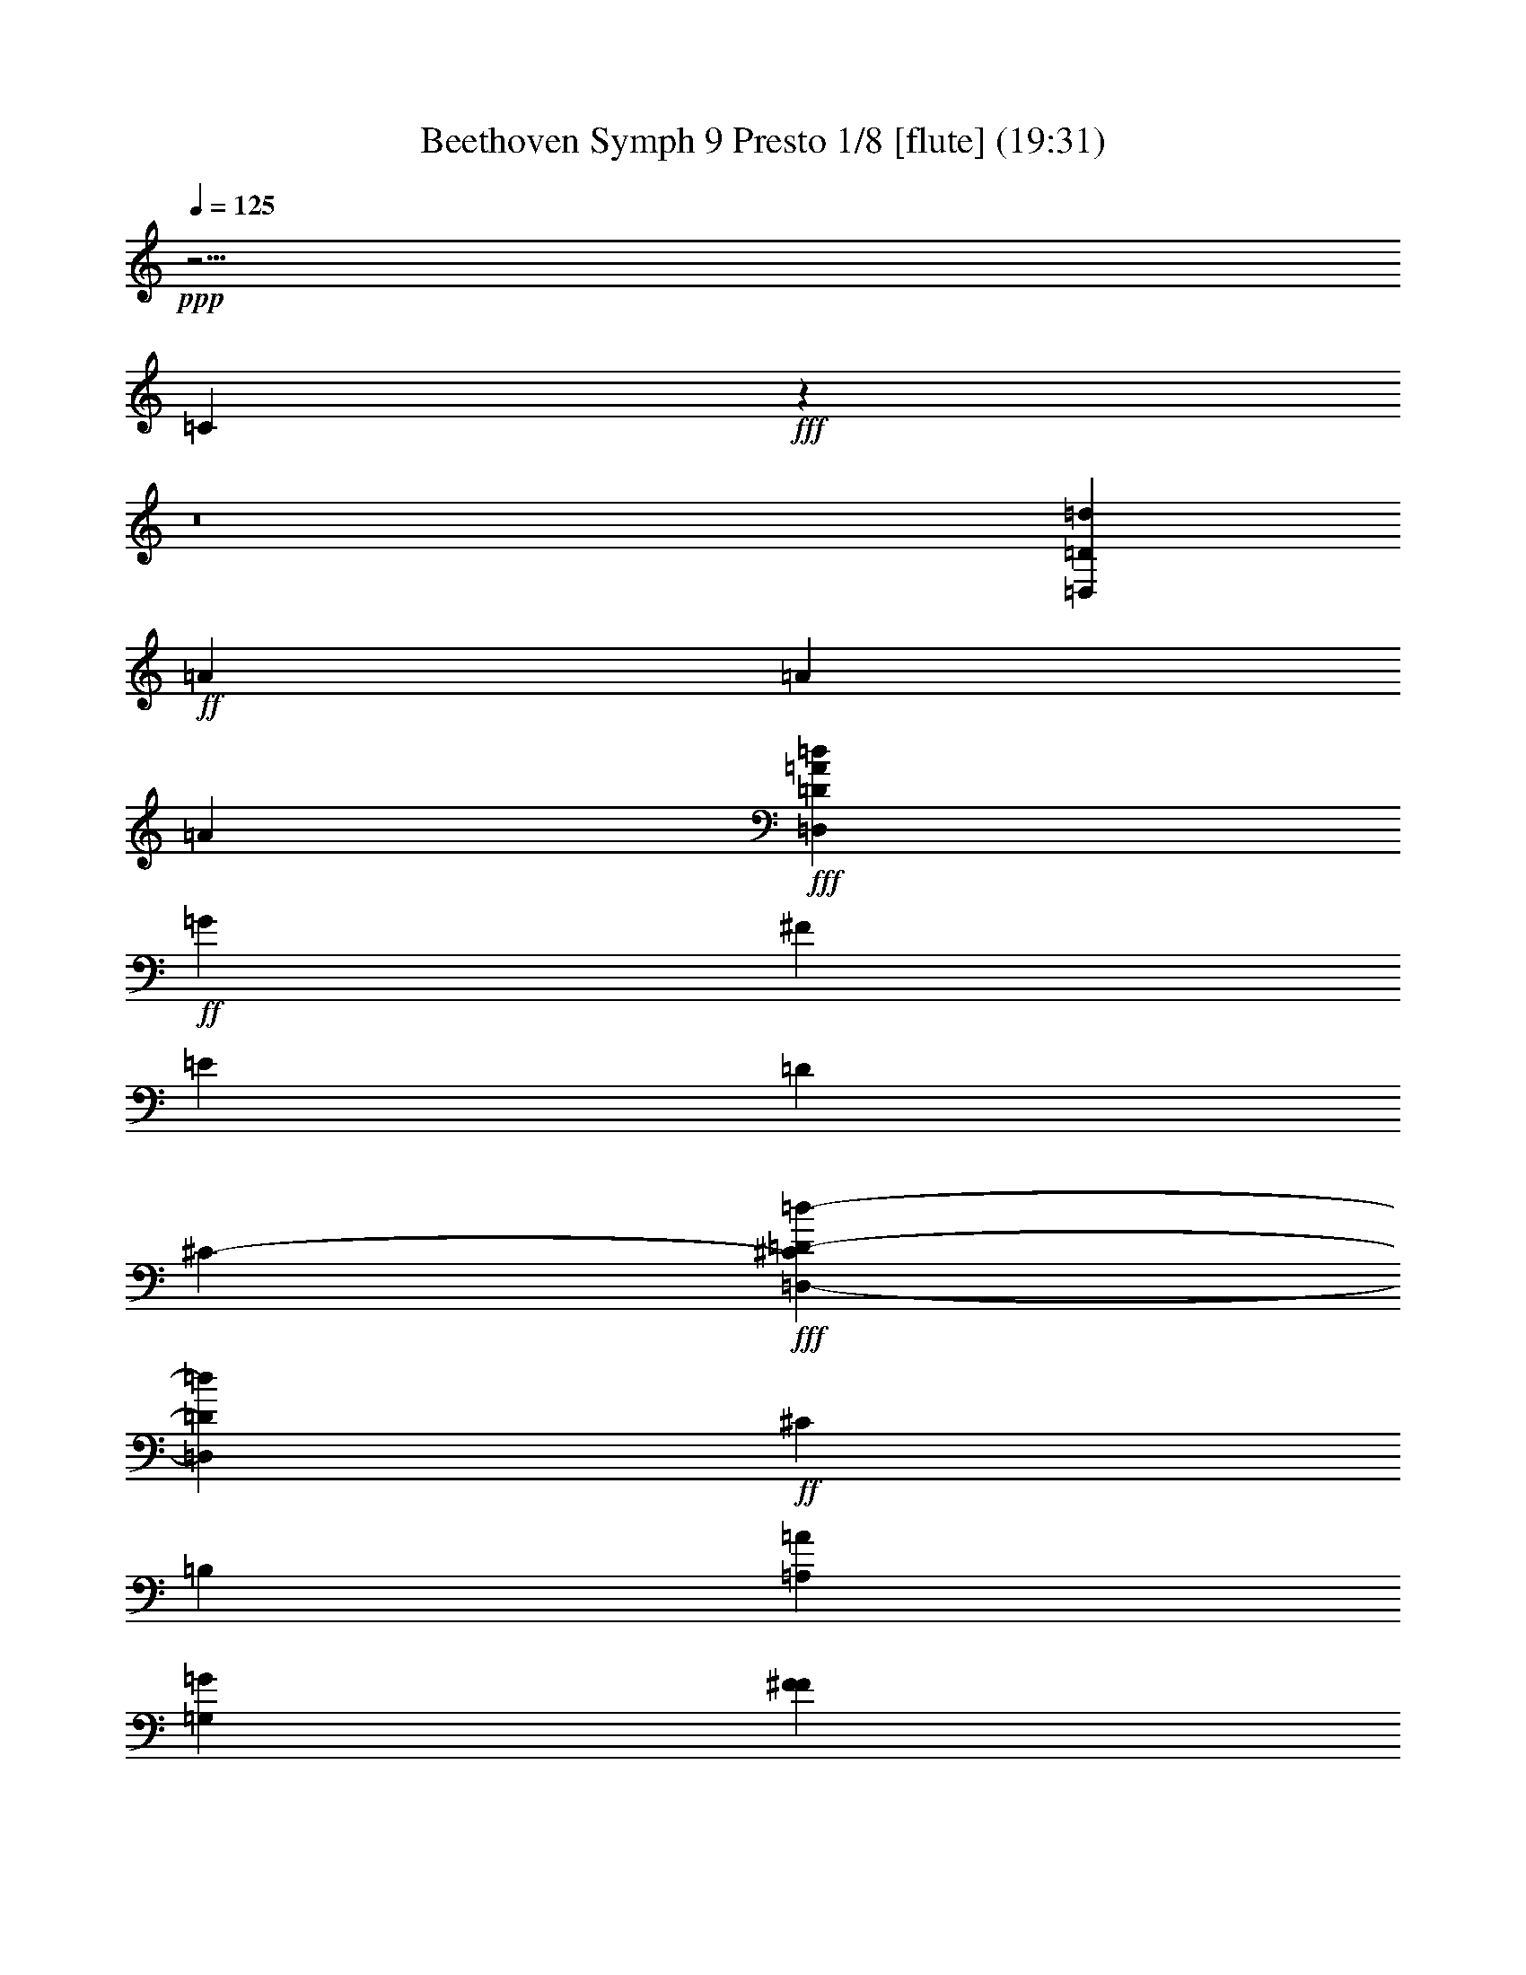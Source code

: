 % Produced with Bruzo's Transcoding Environment
% Transcribed by  : Nelphindal

X:1
T: Beethoven Symph 9 Presto 1/8 [flute] (19:31)
L: 1/4
Q: 125
Z: Transcribed with BruTE
K: C
+ppp+
z25/4
[=C8005/20528]
+fff+
z3971/2566
z8
[=D,999/2566=D999/2566=d999/2566]
+ff+
[=A2179/5132]
[=A997/2566]
[=A4261/10264]
+fff+
[=d3895/10264=D3895/10264=D,3895/10264=A3895/10264]
+ff+
[=G5143/20528]
[^F1277/5132]
[=E1267/5132]
[=D5035/20528]
[^C769/5132-]
+fff+
[=D,-^C=D-=d-]
[=D,449/2566=d449/2566=D449/2566]
+ff+
[^C485/2566]
[=B,3869/20528]
[=A,3869/20528=A3869/20528]
[=G,3869/20528=G3869/20528]
[F3869/20528^F3869/20528]
[=G,967/5132=G967/5132]
[^F3869/20528F3869/20528]
[=E,3869/20528=E3869/20528]
[=D3869/20528=D,3869/20528]
[^C3869/20528C3869/20528]
[=B,1293/10264-]
+fff+
[=A,-=A-^F-=a-=D-=B,]
[=a1293/10264=A,1293/10264=D,1293/10264=A1293/10264=D1293/10264^F1293/10264]
[=D3529/20528=A3529/20528^F3529/20528=D,3529/20528=A,3529/20528]
[=D,2887/20528=D2887/20528=A,2887/20528=A2887/20528^F2887/20528=G2887/20528]
[=A3/16^f3/16=a3/16^F3/16-]
[^F=a=A^f]
[=D3529/20528=D,3529/20528=A3529/20528^F3529/20528=A,3529/20528]
[=A2887/20528^F2887/20528=D2887/20528=A,2887/20528=D,2887/20528]
[^F1925/10264-=A1925/10264=a1925/10264^f1925/10264]
[^f=A^F=a]
[=D,3529/20528=A3529/20528=A,3529/20528^F3529/20528=D3529/20528]
[=A2887/20528=D,2887/20528=D2887/20528^F2887/20528=A,2887/20528]
[=a1925/10264=A1925/10264^f1925/10264^F1925/10264-]
[=A=a^f^F]
[=A,441/2566=A441/2566=D,441/2566^F441/2566=D441/2566]
[=A,2887/20528=A2887/20528=D2887/20528=D,2887/20528^F2887/20528]
[=A1925/10264^F1925/10264-^f1925/10264=a1925/10264]
[=A^f^F=a]
[=A,3529/20528=D3529/20528^F3529/20528=A3529/20528=D,3529/20528]
[=D2887/20528=D,2887/20528^F2887/20528=A2887/20528=A,2887/20528]
[^f1925/10264^F1925/10264-=a1925/10264=A1925/10264]
[=a^F=A^f]
[=A,441/2566^F441/2566=D,441/2566=D441/2566=A441/2566]
[=D,2887/20528=A2887/20528=A,2887/20528^F2887/20528=D2887/20528]
[=a1925/10264^f1925/10264^F1925/10264-=A1925/10264]
[^f^F=a=A]
[=A3529/20528=D,3529/20528=A,3529/20528=D3529/20528^F3529/20528]
[=D,2887/20528^F2887/20528=A,2887/20528=D2887/20528=A2887/20528]
[=A1925/10264=a1925/10264^f1925/10264^F1925/10264-]
[^F=A^f=a]
[^F441/2566=D441/2566=A441/2566=A,441/2566=D,441/2566]
[=D,361/2566=A361/2566^F361/2566=A,361/2566=D361/2566]
[=A3/16^F3/16-^f3/16=a3/16]
[=A=a^f^F]
z223/1283
[=A,178/1283^F178/1283=A178/1283]
[=a401/1283^f401/1283=A401/1283^F401/1283]
z1783/10264
[=A,1425/10264=A1425/10264^F1425/10264]
[=a5/16=A5/16^F5/16^f5/16]
z3565/20528
[=A2851/20528^F2851/20528=A,2851/20528]
[^F401/1283^f401/1283=a401/1283=A401/1283]
z3563/20528
[=A,2853/20528^F2853/20528=A2853/20528]
[^F401/1283=A401/1283^f401/1283=a401/1283]
z3561/20528
[=A,1427/10264=A1427/10264^F1427/10264]
[^F401/1283=a401/1283^f401/1283=A401/1283]
z445/2566
[=A357/2566=A,357/2566^F357/2566]
[^F401/1283=a401/1283=A401/1283^f401/1283]
z1779/10264
[=A,2857/20528^F2857/20528=A2857/20528]
[^f401/1283=A401/1283^F401/1283=a401/1283]
z3557/20528
[^F2859/20528=A,2859/20528=A2859/20528]
[=a401/1283^f401/1283=A401/1283^F401/1283]
[=A3/16^f3/16=a3/16]
[^f=a=A]
[=e1925/10264=G1925/10264=g1925/10264]
[=e=g=G]
[=d1925/10264^F1925/10264^f1925/10264]
[=d^F^f]
[=G1925/10264=g1925/10264=e1925/10264]
[=e=g=G]
[=e1925/10264=G1925/10264=g1925/10264]
[=G=g=e]
[^f3/16^F3/16=d3/16]
[=d^F^f]
[^c1925/10264=E1925/10264=e1925/10264]
[=e=E^c]
[=d1925/10264^f1925/10264^F1925/10264]
[^f=d^F]
[=E1925/10264=e1925/10264^c1925/10264]
[^c=e=E]
[^F3/16^f3/16=D3/16=d3/16]
[=D^f^F=d]
[=E1925/10264^C1925/10264^c1925/10264=e1925/10264]
[=e=E^c^C]
[^F1925/10264=d1925/10264^f1925/10264=D1925/10264]
[^F=D=d^f]
[=G1925/10264^c1925/10264=e1925/10264^C1925/10264-=E1925/10264]
[^C=G^c=e=E]
[=D1925/10264=d1925/10264^F1925/10264]
[^F=D=d]
[^C3/16^c3/16=E3/16]
[=E^C^c]
[^F1925/10264=D1925/10264=d1925/10264]
[=D^F=d]
[^C3529/20528=E3529/20528^c3529/20528]
[=d2887/20528^F2887/20528=D2887/20528]
[=E1925/10264=G1925/10264=e1925/10264^F1925/10264-]
[=A^f^F]
[^f3/16=A3/16^F3/16=G3/16-]
[=G=E=e]
[=A1925/10264-^F1925/10264=D1925/10264=d1925/10264]
[^F=d=A=D]
[=A1925/10264-^c1925/10264^C1925/10264=E1925/10264]
[=d^F=D=A]
[=e1925/10264=G1925/10264=E1925/10264]
[^F=A=G^f]
[=A1925/10264^f1925/10264^F1925/10264]
[=e^F=E=G]
[=d3/16=D3/16^F3/16]
[^F=D=d]
[^C3529/20528^c3529/20528=E3529/20528]
[=d2887/20528^F2887/20528=D2887/20528]
[=E1925/10264=G1925/10264^F1925/10264-=e1925/10264]
[^F=A^f]
[=G1925/10264-^F1925/10264=A1925/10264^f1925/10264]
[=e=E=G]
[=A3/16-=d3/16=D3/16^F3/16]
[^F=A=D=d]
[^C1925/10264=E1925/10264^c1925/10264=A1925/10264-]
[=D^F=A=d]
[=D1925/10264-=G1925/10264=e1925/10264=E1925/10264]
[=G^F=A^f=D]
[^F1925/10264^f1925/10264=A1925/10264]
[=A-=G^F=E=e]
[=D1925/10264=d1925/10264^F1925/10264=A1925/10264-]
[=A=d^f^F]
+ff+
[=A-]
+fff+
[=A7159/20528-=E7159/20528^c7159/20528=e7159/20528]
[=D3/8=B3/8=A3/8=d3/8]
+ff+
[=A-]
+fff+
[^c6725/20528=A6725/20528^C6725/20528]
[=B3/8=d3/8=D3/8=A3/8-]
+ff+
[=A-]
+fff+
[^C5/16=A5/16^c5/16]
[=g3/8=e3/8=A3/8-=G3/8]
+ff+
[=A-]
+fff+
[=d5/16^F5/16^f5/16=A5/16-]
[=e3/8=E3/8=A3/8^c3/8]
+ff+
[=D-]
+fff+
[^F3311/10264=D3311/10264-^f3311/10264=d3311/10264]
[^f3/8=A3/8=a3/8=D3/8-]
+ff+
[=D-]
+fff+
[=D5/16-=e5/16=G5/16=g5/16]
[=A3/8^f3/8=a3/8=D3/8]
+ff+
[=A-]
+fff+
[=A1495/5132-=g1495/5132=G1495/5132=e1495/5132]
[^F7/16=A7/16-^f7/16=d7/16]
+ff+
[=A-]
+fff+
[=E5/16=A5/16-^c5/16=e5/16]
[^f3/8=A3/8^F3/8=d3/8]
+ff+
[=A-]
+fff+
[^c3259/10264=e3259/10264=E3259/10264=A3259/10264-]
[=A3/8=G3/8=B3/8=g3/8]
+ff+
[=A-]
+fff+
[^F6725/20528=A6725/20528^f6725/20528]
[=A3/8-=G3/8=B3/8=g3/8]
+ff+
[=A-]
+fff+
[^f5/16^F5/16=A5/16]
[=E3/8=A3/8-=G3/8=e3/8]
+ff+
[=A-]
+fff+
[=D5/16=d5/16^F5/16=A5/16-]
[=E3/8=A3/8=e3/8=G3/8]
+ff+
[=E-]
+fff+
[=G5981/20528=e5981/20528=E5981/20528]
[=A,7/16^F7/16=E7/16-]
[=G7/16=B,7/16=E7/16-]
[^C3/8=E3/8=A3/8]
+ff+
[=G,-=G-]
+fff+
[=G6393/20528-=B6393/20528=D6393/20528=G,6393/20528-]
[^c3/8=G,3/8-=G3/8-=E3/8]
+ff+
[=G-=G,-]
+fff+
[^F5/16=d5/16=G5/16-=G,5/16-]
[=G3/8=e3/8=G,3/8-]
+ff+
[=G-=G,-]
+fff+
[=B,5/16=G5/16=G,5/16-]
[=G,3/8-^C3/8=A3/8=G3/8-]
+ff+
[=G,-=G-]
+fff+
[=D5/16=B5/16=G5/16-=G,5/16-]
[^c3/8=E3/8=G3/8-=G,3/8-]
+ff+
[=G,-=G-]
+fff+
[=G5/16-=d5/16^F5/16=G,5/16-]
[=G7/16=G,7/16-=e7/16]
[^f7/16=G7/16-=A7/16=G,7/16-]
[=g3/8=G3/8=B3/8=G,3/8]
+ff+
[^F-]
+fff+
[^F6427/20528-=D6427/20528F6427/20528]
[=E7789/20528^F7789/20528=G,7789/20528]
+ff+
[^F-]
+fff+
[=A,1607/5132^F1607/5132]
[=G7789/20528=B,7789/20528^F7789/20528-]
[^F4055/20528-^C4055/20528-=A4055/20528-]
[=A2469/10264^C2469/10264^F2469/10264-C2469/10264]
[^F345/2566-=B345/2566-=D345/2566-]
[=D,5029/20528^F5029/20528-=D5029/20528=B5029/20528]
[^F247/1283-=E247/1283-^c247/1283-]
[^F5041/20528-=E,5041/20528=E5041/20528^c5041/20528]
[=d2657/20528-^F2657/20528-]
[^F=dF]
+ff+
[=E3311/20528-=G3311/20528-]
+fff+
[^c5683/20528=E5683/20528=E,5683/20528^C5683/20528=G5683/20528-]
+ff+
[=E-=G-]
+fff+
[F733/2566^F733/2566=d733/2566=D733/2566=E733/2566=G733/2566]
+ff+
[^F1335/10264-=D1335/10264-]
+fff+
[=E1581/5132=G1581/5132=e1581/5132=D1581/5132-=G,1581/5132^F1581/5132-]
+ff+
[=D-^F-]
+fff+
[=A,5223/20528^F5223/20528^f5223/20528=D5223/20528=A5223/20528]
+ff+
[^C-=E-]
+fff+
[=B6427/20528=B,6427/20528=g6427/20528=G6427/20528^C6427/20528-=E6427/20528-]
+ff+
[^C-=E-]
+fff+
[=A5223/20528^c5223/20528^C5223/20528=E5223/20528-=a5223/20528]
+ff+
[^C-=E-]
+fff+
[=d6427/20528=D6427/20528=B6427/20528^C6427/20528-=E6427/20528-=b6427/20528]
[=E9445/2566=e9445/2566^C9445/2566^c9445/2566]
[=E8391/10264^C8391/10264]
+ff+
[=D50347/20528]
[^C16783/20528=E16783/20528]
[=G12747/5132=E12747/5132]
[=E29515/20528=G29515/20528]
[=E20451/20528-=G20451/20528-]
+fff+
[=e21/16=E21/16-=G21/16=g21/16]
[=E-=e=G=g]
[=G7/16=E7/16-=e7/16=g7/16]
[=g3/8=e3/8=G3/8=E3/8-]
[=g3/8=G3/8=e3/8=E3/8]
[=D6663/20528-=g6663/20528]
[=D^f]
[=e5075/20528=A5075/20528-]
[=A=d]
[^c5023/20528=A5023/20528-]
[=A3/16=B3/16]
[=A4019/20528]
[=g3/16=G3/16=A3/16-]
[=A3/16-^F3/16^f3/16]
[=E=e=A-]
[^d3/16^D3/16=A3/16-]
[=a=A]
[^f3/16^F3/16=A3/16-]
[=E=e=A-]
[=A3/16-=D3/16=d3/16]
[=A=a]
[=e3/16=E3/16=A3/16-]
[=A-=D=d]
[^C3/16^c3/16=A3/16-]
[=A=a]
[^f1917/10264=A1917/10264-^F1917/10264]
[=E=e=A]
[=D,1917/10264=A1917/10264-=D1917/10264]
[=a=A]
[=g220/1283=G220/1283]
[^F180/1283^f180/1283]
[=E220/1283=e220/1283]
[=D2879/20528=d2879/20528]
[^C3521/20528^c3521/20528]
[=B2879/20528=B,2879/20528]
[=A,3521/20528=A3521/20528]
[=g2879/20528=G2879/20528]
[^F3521/20528^f3521/20528]
[=E2879/20528=e2879/20528]
[^D220/1283^d220/1283]
[=a180/1283=A180/1283]
[^f220/1283^F220/1283]
[=E2879/20528=e2879/20528]
[=d180/1283=D180/1283]
[=a220/1283=A220/1283]
[=e2879/20528=E2879/20528]
[=D3521/20528=d3521/20528]
[^C2879/20528^c2879/20528]
[=a3521/20528=A3521/20528]
[=d2879/20528=D2879/20528]
[^F3521/20528^f3521/20528]
[=E2879/20528=e2879/20528]
[=D220/1283=d220/1283]
[=B400/1283^C400/1283=B,400/1283^c400/1283=b400/1283=D400/1283]
[=A400/1283=a400/1283=A,400/1283]
[=G400/1283=g400/1283=a400/1283=A400/1283]
[^F6369/20528=e6369/20528=E6369/20528^f6369/20528=A6369/20528-]
[=D=A-=d]
[=A3/16-^C3/16^c3/16]
[=B=A-=B,]
[=A3/16=A,3/16]
[=D180/1283=d180/1283]
[^F220/1283^f220/1283]
[=E2879/20528=e2879/20528]
[=d3521/20528=D3521/20528]
[^c2879/20528^C2879/20528]
[=b3521/20528=B3521/20528=B,3521/20528]
[=A,2879/20528=a2879/20528=A2879/20528]
[=a3521/20528=A3521/20528=D3521/20528]
[=A2879/20528^C2879/20528=a2879/20528]
[=B,220/1283=g220/1283=G220/1283]
[=A,400/1283=e400/1283^F400/1283^f400/1283]
[=d2879/20528]
[^c3521/20528]
[=A400/1283=B400/1283]
[=g2879/20528=G2879/20528]
[^F3521/20528^f3521/20528]
[=E400/1283=E,400/1283=e400/1283]
[=b2879/20528=B,2879/20528]
[=a2879/20528=A,2879/20528]
[=g1917/10264=G,1917/10264=G1917/10264-]
[=G=G,=g]
[^F220/1283^f220/1283=A,220/1283]
[=E2879/20528=B,2879/20528=e2879/20528]
[=C1917/10264=D1917/10264-=d1917/10264]
[=d=D]
[=d3521/20528=D3521/20528]
[=C2879/20528=c2879/20528]
[=B1917/10264=B,1917/10264]
[=B=B,]
[=A3521/20528=A,3521/20528^C3521/20528]
[=D2879/20528=G,2879/20528=G2879/20528]
[=E1917/10264^F1917/10264F1917/10264-]
[F^F]
[^F220/1283]
[=E2879/20528]
[=D1917/10264]
[^f=D=d^F]
[=e3521/20528^C3521/20528-=E3521/20528^c3521/20528]
[^C2879/20528-^F2879/20528=E2879/20528^c2879/20528=e2879/20528]
[^C1917/10264-^c1917/10264=E1917/10264=e1917/10264]
[=E^C^c=e]
[=d220/1283^F220/1283^f220/1283=D220/1283-]
[=G180/1283=d180/1283=D180/1283-^f180/1283^F180/1283]
[=d3833/20528^F3833/20528^f3833/20528=D3833/20528-]
[=D^f^F=d]
[=e3521/20528=G3521/20528=E3521/20528=g3521/20528]
[^F2879/20528=D2879/20528=G2879/20528=g2879/20528=e2879/20528]
[^C3521/20528=E3521/20528=A3521/20528=g3521/20528=A,3521/20528]
[=A,2879/20528=A2879/20528=g2879/20528=D2879/20528]
[^C3521/20528=g3521/20528^c3521/20528]
[=B,2879/20528^C2879/20528^c2879/20528=g2879/20528]
[=E220/1283=e220/1283=g220/1283=A,220/1283]
[=E180/1283=g180/1283=e180/1283=G,180/1283]
[=G220/1283F220/1283=g220/1283]
[=E,2879/20528=G2879/20528=g2879/20528]
[=g1887/10264=a1887/10264=G1887/10264-=A1887/10264]
[=a=A=g=G-]
[=G3/16-^c3/16=g3/16]
[=g=G-^c]
[=g3/16=e3/16=G3/16-]
[=G-=e=g]
[=G=B=g]
[=B3/16=G3/16=g3/16]
[=g=G=B]
[=B-=g-=G-]
[^F-=B=g=G]
[^F2879/20528-=A2879/20528^f2879/20528=E2879/20528]
[^F220/1283=G220/1283-^f220/1283=e220/1283]
[^f180/1283^F180/1283=d180/1283=G180/1283]
[=d220/1283=C,220/1283=C220/1283^F220/1283^f220/1283=E220/1283-]
[=a2081/10264=E2081/10264-^F2081/10264=A,2081/10264-=e2081/10264-=C2081/10264]
[^c5117/20528^C5117/20528-=A,5117/20528^F5117/20528=e5117/20528=E5117/20528]
[=E5117/20528=d5117/20528^f5117/20528^C5117/20528=D5117/20528-^F5117/20528]
[^f3505/20528^F3505/20528-=D3505/20528-=d3505/20528]
[=d^f=D-^F-]
[^F3/16=d3/16=D3/16^f3/16]
[=e180/1283=E180/1283=g180/1283=G180/1283]
[=e220/1283=g220/1283^F220/1283=D220/1283]
[=E2879/20528=A,2879/20528=g2879/20528=A2879/20528^C2879/20528]
[=D3521/20528=A,3521/20528=A3521/20528=g3521/20528]
[^c2879/20528=g2879/20528^C2879/20528]
[=g3521/20528=B,3521/20528^C3521/20528^c3521/20528]
[=g2879/20528=A,2879/20528=E2879/20528=e2879/20528]
[=g3521/20528=e3521/20528=G,3521/20528=E3521/20528]
[=G2879/20528=g2879/20528F2879/20528]
[=E,220/1283=g220/1283=G220/1283]
[=G,1585/5132-=A1585/5132=g1585/5132=a1585/5132=G1585/5132-]
[^c=g=G-=G,-]
[^c3/16=G3/16-=g3/16=G,3/16-]
[=G,-=g=e=G-]
[=G3/16-=G,3/16-=e3/16=g3/16]
[=G,-=g=G=B]
[=g3/16=G3/16=G,3/16-=B3/16]
[=G,-=B,=g=B=G-]
[=G,-=G-=g-=B-=B,-]
[=g=B,F=B=G,=G]
[=C,2879/20528=G,2879/20528-=A2879/20528=E,2879/20528^f2879/20528=C2879/20528]
[^f220/1283=C220/1283F220/1283=C,220/1283=G,220/1283-=A220/1283]
[^F4319/20528=C,4319/20528-=G,4319/20528=A4319/20528-^f4319/20528=C4319/20528-]
[=E,3521/20528=A3521/20528-=C3521/20528-=C,3521/20528-=D,3521/20528=e3521/20528-]
[=A2879/20528-=E,2879/20528-=C,2879/20528=C2879/20528=F,2879/20528=e2879/20528-]
[=E3521/20528-^c3521/20528-=F,3521/20528=A3521/20528-=e3521/20528-=E,3521/20528]
[=E2879/20528-^c2879/20528-=e2879/20528-=A,2879/20528-=F,2879/20528=A2879/20528-]
[=A3677/20528=E3677/20528^c3677/20528=e3677/20528=E,3677/20528=A,3677/20528]
[=E179/1283-=A179/1283^C179/1283-=e179/1283^c179/1283]
[^c3/16^C3/16-=e3/16=E3/16-=A3/16]
[^C=E=A^c=e]
[=d3521/20528=F3521/20528=f3521/20528]
[=d179/1283=F179/1283=f179/1283=D179/1283-]
[=f3/16=d3/16=D3/16-=F3/16]
[=F=f=D=d]
[=A220/1283=f220/1283=F220/1283=A,220/1283]
[=f179/1283=A179/1283=F179/1283=A,179/1283-]
[=F3/16=f3/16=A3/16=A,3/16-]
[=A,=F=A=f]
[=E3521/20528=e3521/20528=g3521/20528]
[=G179/1283-=e179/1283=E179/1283=g179/1283]
[=G3/16-=e3/16=E3/16=g3/16]
[=G=E=e=g]
[=G220/1283=e220/1283=E220/1283]
[=G179/1283=E179/1283=e179/1283]
[=G3/16=e3/16=E3/16]
[=e=E=G]
[=e3521/20528=E3521/20528=G3521/20528]
[=E179/1283=G179/1283=e179/1283]
[=G3/16=e3/16=E3/16]
[=E=G=e]
[=E3521/20528=e3521/20528=G3521/20528]
[=e179/1283=E179/1283=G179/1283]
[=e3/16=E3/16=G3/16]
[=e=G=E]
[^F220/1283^f220/1283^d220/1283=A220/1283]
[^f179/1283^F179/1283^d179/1283=A179/1283]
[^F3/16^d3/16^f3/16=A3/16]
[^d=A^F^f]
[=A3521/20528^f3521/20528^F3521/20528^d3521/20528]
[=A179/1283^d179/1283^F179/1283^f179/1283]
[=A3/16^d3/16^f3/16^F3/16]
[^F^f^d=A]
[=A3521/20528^f3521/20528^d3521/20528^F3521/20528]
[^d179/1283^f179/1283^F179/1283=A179/1283]
[^d3/16=A3/16^f3/16^F3/16]
[=A^F^d^f]
[=A2879/20528^F2879/20528^d2879/20528^f2879/20528]
[^F3505/20528=A3505/20528^d3505/20528^f3505/20528]
[^F^d^f=A]
[^d3/16^F3/16^f3/16=A3/16]
[^F2879/20528^f2879/20528=A2879/20528^d2879/20528]
[^f1753/10264=A1753/10264^F1753/10264^d1753/10264]
[^d^f^F=A]
[^f3/16=A3/16^F3/16^d3/16]
[^d2879/20528^f2879/20528^F2879/20528=A2879/20528]
[^d3475/20528^F3475/20528=A3475/20528^f3475/20528]
[^d649/5132^F649/5132=A649/5132^f649/5132]
[^F3/16=A3/16^d3/16^f3/16]
[=A180/1283^f180/1283^F180/1283^d180/1283]
[^F3505/20528=A3505/20528^d3505/20528^f3505/20528]
[=A^f^d^F]
[=A3/16^f3/16^F3/16^d3/16]
[^F2879/20528^f2879/20528=A2879/20528^d2879/20528]
[^f1753/10264^F1753/10264=A1753/10264^d1753/10264]
[=A^f^d^F]
[^F3/16^f3/16=A3/16^d3/16]
[=A2879/20528]
[^G3521/20528]
+ff+
[=A,-]
+fff+
[=A,3833/20528=A3833/20528]
[^c2879/20528^C2879/20528]
[^c3521/20528-=e3521/20528=E3521/20528]
+ff+
[^c-]
+fff+
[^c1917/10264=E,1917/10264=E1917/10264]
[=F2879/20528=d2879/20528-=F,2879/20528]
[=G,3521/20528=d3521/20528-=F3521/20528-=G3521/20528]
+ff+
[=d-=F-]
+fff+
[=F,1917/10264=F1917/10264=d1917/10264]
[=E,2879/20528=F2879/20528-=E2879/20528=A2879/20528-]
[=D,220/1283=A220/1283-=D220/1283=F220/1283-]
+ff+
[=F-=A-]
+fff+
[=F,1917/10264=F1917/10264=A1917/10264]
[=G2879/20528=E2879/20528-=G,2879/20528]
[=A,3521/20528=E3521/20528-=A3521/20528]
+ff+
[=E-]
+fff+
[=G,1917/10264=G1917/10264=E1917/10264]
[^F2879/20528=E2879/20528-F2879/20528]
[=E,2879/20528=E2879/20528]
[=G,400/1283=G400/1283=E400/1283]
[=E3521/20528-F3521/20528^F3521/20528]
[=E2879/20528=E,2879/20528]
[=G,400/1283=G400/1283=E400/1283]
[^F220/1283=E220/1283-F220/1283]
[=E,2879/20528=E2879/20528]
[=G,400/1283=E400/1283=G400/1283]
[^F3521/20528=A3521/20528=A,3521/20528]
[=B,2879/20528=B2879/20528=G2879/20528]
[=A400/1283^F400/1283=A,400/1283]
[=G,3521/20528=E3521/20528=G3521/20528]
[^F2879/20528^D2879/20528F2879/20528]
[=A,6399/20528=A6399/20528^F6399/20528]
[=G3521/20528=E3521/20528=G,3521/20528]
[^F2879/20528^D2879/20528F2879/20528]
[=A,400/1283^F400/1283=A400/1283]
[=E3521/20528=G,3521/20528=G3521/20528]
[^D2879/20528^F2879/20528F2879/20528]
z
[^F1917/10264=A,1917/10264=A1917/10264]
[=G,220/1283=E220/1283=G220/1283]
[F180/1283^D180/1283^F180/1283]
z
[=A,3833/20528=A3833/20528^F3833/20528]
[=G3521/20528=E3521/20528=G,3521/20528]
[^D2879/20528^F2879/20528F2879/20528]
z
[=A,1917/10264=A1917/10264^F1917/10264]
[=G3521/20528=E3521/20528=G,3521/20528]
[F2879/20528^F2879/20528^D2879/20528]
+ff+
[F-^F-]
+fff+
[=B,1917/10264^F1917/10264F1917/10264=B1917/10264]
[=G3833/20528-=A,3833/20528=A3833/20528=G,3833/20528-]
[=G=G,]
[=G,400/1283=G400/1283]
[=B,400/1283^D400/1283]
[^F-^D-]
[^D1917/10264=B,1917/10264^F1917/10264]
[=E2879/20528-=A,2879/20528=G2879/20528-]
[=G,3521/20528=E3521/20528=G3521/20528]
[=G,6399/20528=G6399/20528=E6399/20528]
+ff+
[^C400/1283]
[=E-]
+fff+
[=A1917/10264=E1917/10264=A,1917/10264]
[F400/1283=G400/1283=G,400/1283^F400/1283]
[F400/1283^F400/1283]
[=A,400/1283=A400/1283]
[^c-^C-]
[=A3833/20528^C3833/20528^c3833/20528]
[=D,180/1283-=G180/1283=D180/1283-=d180/1283-]
[=d220/1283^F220/1283=D220/1283=D,220/1283]
[=D,400/1283=d400/1283=D400/1283]
[=E400/1283=A400/1283^C400/1283]
[=A,400/1283=E,400/1283^F400/1283=D400/1283]
[=A6399/20528=D6399/20528^F6399/20528]
[F400/1283=G400/1283=A,400/1283=E400/1283]
[=E400/1283=B400/1283=G400/1283]
[=B,400/1283=B400/1283=G400/1283]
[=E400/1283=B400/1283=G400/1283]
[=A400/1283=B,400/1283^F400/1283]
[=d6399/20528=D6399/20528^F6399/20528]
[=G3193/20528=e3193/20528=E3193/20528]
[=e=G=E]
[^c3833/20528^C3833/20528=G3833/20528]
[=G^C^c]
[=B3819/20528=B,3819/20528=A3819/20528]
[=B,=A=B]
[=A3/16F3/16=A,3/16]
[=AF=A,]
[=A,1917/10264=A1917/10264F1917/10264]
[=AF=A,]
[=A,3819/20528=B,3819/20528-=B3819/20528F3819/20528]
[=B,-=B=A,F]
[=A,3/16=B,3/16-F3/16=B3/16]
[F=A,=B,=B]
[^C3833/20528=E,3833/20528=A,3833/20528=E3833/20528]
[=A,=E,=E^C]
[=A,1917/10264=E1917/10264=E,1917/10264=D1917/10264]
[=E=A,=E,=D]
[=A,1917/10264^F1917/10264=D1917/10264]
[^F=A,=D]
[=A,1917/10264=E1917/10264=G1917/10264]
[=E=A,=G]
[=B,1917/10264=E1917/10264=G1917/10264]
[=E=B,=G]
[=G3833/20528=B3833/20528=B,3833/20528]
[=G=B,=B]
[=B,1917/10264=G1917/10264=E1917/10264]
[=E=B,=G]
[^F1917/10264=A1917/10264=B,1917/10264]
[^F=B,=A]
[=A1917/10264=D1917/10264F1917/10264-^F1917/10264]
[=D^FF=A]
[=G1917/10264=A1917/10264=G,1917/10264-=D1917/10264=a1917/10264]
[=G=G,=a=A=D]
[=a3833/20528=G3833/20528=G,3833/20528-=A3833/20528^C3833/20528]
[=G=G,^C=A=a]
[^C1917/10264=A1917/10264=a1917/10264=A,1917/10264-]
[^C2723/20528=a2723/20528=A,2723/20528-=A2723/20528]
[=A3/16-=a3/16-=G,3/16=D3/16-F3/16-=A,3/16]
[=B,3677/20528-=D3677/20528=A3677/20528=A,3677/20528=a3677/20528F3677/20528]
[=a3521/20528=B,3521/20528-=A3521/20528=E3521/20528=A,3521/20528=G,3521/20528]
[=B,2879/20528-=A2879/20528=A,2879/20528=a2879/20528=E2879/20528=G,2879/20528]
[=a2879/20528=A2879/20528=A,2879/20528=B,2879/20528^F2879/20528]
[=A3521/20528=A,3521/20528=B,3521/20528-=E3521/20528=a3521/20528]
[=A2081/10264-=G,2081/10264=A,2081/10264=a2081/10264-=B,2081/10264-=E2081/10264]
[=a3677/20528-=D3677/20528-=A,3677/20528-=B,3677/20528=A3677/20528-F3677/20528-]
[=A3521/20528-=a3521/20528-=B,3521/20528=A,3521/20528-F3521/20528=D3521/20528]
[=G,2879/20528-=A2879/20528-=B,2879/20528=a2879/20528-=E2879/20528-=A,2879/20528-]
[=E3521/20528=G,3521/20528-=A,3521/20528-=A3521/20528-=B,3521/20528=a3521/20528-]
[=a2159/10264=B,2159/10264^F2159/10264=G,2159/10264=A,2159/10264=A2159/10264]
[=B,3521/20528-=A,3521/20528=a3521/20528=A3521/20528=E3521/20528]
[=A2081/10264-=G,2081/10264-=a2081/10264-=B,2081/10264-=E2081/10264-=A,2081/10264]
[=E=A=B,-=A,=G,=a]
[=D1917/10264-=a1917/10264-F1917/10264-=A,1917/10264=A1917/10264-=B,1917/10264-]
[=A,=D=A=aF=B,-]
[=B,1917/10264-=G,1917/10264-=A1917/10264-=A,1917/10264=E1917/10264=a1917/10264-]
[=a5117/20528=A5117/20528=G,5117/20528=A,5117/20528^F5117/20528=B,5117/20528]
[=B,220/1283-=A220/1283=A,220/1283=a220/1283=E220/1283]
[=E2081/10264-=B,2081/10264-=A,2081/10264=G,2081/10264-=a2081/10264-=A2081/10264-]
[=B,-=E=G,=a=A=A,]
[=a1917/10264-F1917/10264=B,1917/10264-=A1917/10264-=A,1917/10264=D1917/10264]
[=A,3677/20528-=a3677/20528-=E3677/20528-=B,3677/20528=G,3677/20528-=A3677/20528-]
[=A4163/20528-=E4163/20528=G,4163/20528-=A,4163/20528-=B,4163/20528=a4163/20528-]
[=A,-=A-=B,^F-=a-=G,]
[=A,3833/20528-=B,3833/20528=A3833/20528-^F3833/20528=a3833/20528-=E3833/20528-]
[=A,-=A-=G,-=B,=a-=E-]
[=e1917/10264=A1917/10264=E1917/10264=a1917/10264=A,1917/10264=G,1917/10264]
[=D5915/20528=d5915/20528=A,5915/20528F5915/20528=A5915/20528]
[=A,400/1283=G,400/1283=E400/1283=e400/1283=A400/1283]
[=A,2879/20528^F2879/20528^f2879/20528=A2879/20528]
[=A,1753/10264=A1753/10264=E1753/10264-=e1753/10264]
[=A,=G,=E-=e=A]
[=A3/16=G,3/16=E3/16=e3/16=A,3/16]
[F6399/20528=A6399/20528=d6399/20528=A,6399/20528=D6399/20528]
[=A400/1283=E400/1283=e400/1283=G,400/1283=A,400/1283]
[=A2879/20528^f2879/20528^F2879/20528=A,2879/20528]
[=e4147/20528=A4147/20528=A,4147/20528=E4147/20528-]
[=E-=e=A=G,=A,]
[=e=G,=A,=E=A]
[F1917/10264=A,1917/10264=A1917/10264=D1917/10264-=d1917/10264]
[=A,=A=d=DF]
[=e1917/10264=G,1917/10264=A,1917/10264=E1917/10264-=A1917/10264]
[=G,=E=A,=A=e]
[^f3521/20528=A3521/20528=A,3521/20528^F3521/20528]
[=A179/1283=A,179/1283=E179/1283-=e179/1283]
[=E3/16-=e3/16=A,3/16=A3/16=G,3/16]
[=A,=G,=e=A=E]
[=A,3833/20528=D3833/20528-=A3833/20528=d3833/20528F3833/20528]
[F=A,=D=d=A]
[=G,1917/10264=E1917/10264-=A,1917/10264=e1917/10264=A1917/10264]
[=A,=e=G,=E=A]
[=A,3521/20528^F3521/20528=A3521/20528^f3521/20528]
[=e179/1283=E179/1283-=A179/1283=A,179/1283]
[=A,3/16=A3/16=G,3/16=e3/16=E3/16-]
[=e=E=A,=A=G,]
[=A220/1283=D220/1283=A,220/1283]
[=A180/1283^C180/1283]
[=B,220/1283=A220/1283]
[=A,2879/20528=A2879/20528]
[G1917/10264-=B,1917/10264^G1917/10264-]
[^CG^G]
+ff+
[=A,-=A-]
+fff+
[=A1917/10264=A,1917/10264^C1917/10264]
[G1917/10264-=D1917/10264^G1917/10264-]
[^G=EG]
+ff+
[=G,-=G-]
+fff+
[=G,1917/10264=E1917/10264=G1917/10264]
[F3833/20528-^F3833/20528]
[F^F=G]
+ff+
[=E-=E,-]
+fff+
[=E,1917/10264=E1917/10264=G1917/10264=G,1917/10264]
[D1917/10264-=A,1917/10264^D1917/10264-=A1917/10264]
[D=B,=B^D]
[=A,400/1283=A400/1283]
[G3521/20528-^G3521/20528-=B,3521/20528]
[^C2879/20528C2879/20528^G2879/20528G2879/20528]
[^C400/1283=A400/1283C400/1283=A,400/1283]
[=D,220/1283G220/1283-^G220/1283-=D220/1283]
[=E,2879/20528G2879/20528=E2879/20528^G2879/20528]
[=E400/1283=G400/1283=E,400/1283=G,400/1283]
[^F2879/20528F2879/20528]
[^F3521/20528F3521/20528=G,3521/20528=G3521/20528]
[=E400/1283=A400/1283=G,400/1283=e400/1283]
[=A2879/20528=B,2879/20528-=B2879/20528-=A,2879/20528]
[=B3521/20528=B,3521/20528]
[^D-^d-]
[=B,3833/20528^D3833/20528^d3833/20528]
[=A,180/1283=E180/1283-=A180/1283=e180/1283-]
[=G220/1283=e220/1283=G,220/1283=E220/1283]
[=e-=E,-]
[=E,1917/10264=G,1917/10264=G1917/10264=e1917/10264]
z
[=A,1917/10264=A1917/10264]
z
[^C1917/10264^c1917/10264=A1917/10264]
+ff+
[=G-]
+fff+
[^F1917/10264=D,1917/10264=G1917/10264=d1917/10264=D1917/10264]
z
[=D,3833/20528^F3833/20528=d3833/20528=D3833/20528]
[=G400/1283^c400/1283^C400/1283=B400/1283=B,400/1283]
[=A,400/1283=A400/1283]
+ff+
[^G400/1283]
[=A400/1283]
[^G6399/20528]
[=G400/1283]
[^F400/1283]
[=E400/1283]
[=B,400/1283]
[^D2879/10264]
[=E400/1283]
[=E400/1283]
[=B,6399/20528]
[^C400/1283]
[=D400/1283]
+fff+
[=d400/1283=D400/1283]
[^c3523/20528^C3523/20528]
[=B2893/20528=B,2893/20528]
[=A404/1283=A,404/1283]
[=B,7165/20528=B7165/20528]
[=A411/1283=A,411/1283]
+ff+
[=B1659/5132=B,1659/5132]
[=A,7337/20528=A7337/20528]
[=B6759/20528=B,6759/20528]
[=A933/2566]
[=B3765/10264]
+f+
[=A435/1283]
[=B959/2566]
[=A3875/10264]
[=B8463/20528]
[=A7911/20528]
+mf+
[=B1997/5132]
+mp+
[=A4363/10264]
[=B2203/5132]
+mf+
[=A8911/20528]
[=B9009/20528]
+p+
[=A4559/10264]
[=B4613/10264]
+mp+
[=A4991/10264]
[=B5053/10264]
+pp+
[=A10231/20528]
[=B10371/20528]
+p+
[=A5251/10264]
[=B11305/20528]
+ppp+
[=A2863/5132]
[=B5817/10264]
+pp+
[=A11799/20528]
[=B12635/20528]
z16751/10264
[F25423/20528=D25423/20528-]
[=D5/8=D,5/8]
z3944/1283
[F24553/20528=D24553/20528]
[^D6353/10264D6353/10264]
z62815/20528
[=E,19095/10264^C19095/10264]
z63167/20528
[=B,24365/20528^D24365/20528-]
[^D5/8D5/8]
z62879/20528
[=B,25937/20528^D25937/20528-]
[^D9/16D9/16]
z31295/10264
[^C25585/20528=E25585/20528-]
[=E5/8=E,5/8]
z31471/10264
[^D12937/10264-=B,12937/10264]
[^D9/16D9/16]
z62653/20528
[^G25645/20528^C25645/20528]
[=E6353/10264G6353/10264]
z87383/20528
[^F12843/10264=B12843/10264^D12843/10264]
z50011/20528
[=B25581/20528=E25581/20528]
+fff+
z125813/20528
[=B24585/20528^G24585/20528]
[=E10345/20528=e10345/20528]
[=B8951/20528=B,8951/20528]
[^G7367/20528G7367/20528=B,7367/20528-]
[^g3/8=B,3/8^G3/8]
[=E1359/5132=e1359/5132]
[=B,369/1283=B369/1283]
[=G,2631/10264=G2631/10264]
[=g2631/10264=G2631/10264]
[=e2631/10264=E2631/10264]
[=B,2631/10264=B2631/10264]
[=B,3017/10264-=G,3017/10264=G3017/10264]
[=B,=g=G]
[=G337/1283=G,337/1283]
[=G,=G=g]
[=a2375/10264=B,2375/10264-=A2375/10264]
[=B,5/16=B5/16=b5/16]
[=g2631/10264=B,2631/10264=G2631/10264]
[=B,2761/10264-=D2761/10264=d2761/10264]
[=B,=B]
[=B=B,=b]
[=B,3017/10264]
[=B,=B]
[^c337/1283^C337/1283=D,337/1283-=D337/1283-]
[=d=D=D,]
[=B2631/10264=D2631/10264=B,2631/10264=D,2631/10264]
[=D,1541/5132-^F1541/5132=D1541/5132-F1541/5132]
[=D,=D]
[=D,=D=d]
[=D,337/1283=D337/1283]
[=D=d=D,]
[^F6033/20528-F6033/20528-=e6033/20528=E6033/20528]
[F^F^f]
[F2631/10264=D2631/10264^F2631/10264=d2631/10264]
[^F5141/20528-=A,5141/20528F5141/20528-=A5141/20528]
[^FF]
[^F5/16^f5/16F5/16-]
[F^F]
[F=d^F]
[=E5271/20528=G5271/20528-^c5271/20528]
[^c=E=G-]
[=E5/16=G5/16-^c5/16]
+ff+
[=G-=E^c]
+f+
[=G-^c=E]
+mf+
[=g=G=E]
+mp+
[=g2375/10264=G2375/10264]
[=G5/16=g5/16]
+p+
[=a337/1283=A337/1283]
+pp+
[=a=A]
+fff+
[=E337/1283=e337/1283]
[=E=e]
[^f3017/10264^F3017/10264]
[^f^F]
[^c337/1283^C337/1283]
[^c^C]
[=D2375/10264=d2375/10264]
[=D5/16=d5/16]
[=G,337/1283=G337/1283]
[=G=G,]
[=G,4751/20528=G4751/20528]
[=G,5/16=G5/16]
[=G337/1283=G,337/1283]
+ff+
[=G=G,]
[=A337/1283=A,337/1283]
[=A=A,]
[=E,3017/10264=E3017/10264]
[=E,=E]
[^F337/1283F337/1283]
[F^F]
[C2375/10264^C2375/10264]
[^C5/16C5/16]
[=D,337/1283=D337/1283]
[=D,=D]
[=A,337/1283]
[=A,]
[=B,3017/10264]
+f+
[=B,]
[=A,337/1283]
[=A,]
[=A,4751/20528^C4751/20528-=E4751/20528-=A4751/20528]
[=A,5/16^C5/16=E5/16=A5/16]
[^F2631/5132=D2631/5132F2631/5132]
[=E2631/5132=D2631/5132=D,2631/5132=G2631/5132]
+mf+
[=E11165/20528=G11165/20528C11165/20528^C11165/20528]
[^F2631/5132=A,2631/5132=A2631/5132]
[=A5583/10264F5583/10264=A,5583/10264^F5583/10264]
[=D2631/5132=D,2631/5132F2631/5132]
+mp+
[=E2631/5132C2631/5132=G,2631/5132^C2631/5132]
[^F5583/10264=A,5583/10264]
+p+
[^F2631/5132F2631/5132]
[=D,11165/20528^F11165/20528=d11165/20528=D11165/20528]
+pp+
[^C2631/5132C2631/5132]
+p+
[=A2631/5132^c2631/5132=A,2631/5132=G2631/5132]
+pp+
[F5583/10264^F5583/10264]
[=D,2631/5132^F2631/5132=D2631/5132]
+ppp+
[^C11165/20528C11165/20528]
+pp+
[=A,10525/20528^C10525/20528=E10525/20528=G10525/20528]
+p+
[=D2631/5132^F2631/5132]
[=E11165/20528=G11165/20528]
[=G2631/5132=E2631/5132]
[=A5583/10264^F5583/10264]
[=D2631/5132=A2631/5132]
[=D2631/5132F2631/5132]
[=G,11165/20528=E11165/20528]
[=A,10525/20528^F10525/20528]
z
[^F8599/20528=D8599/20528]
z2759/20528
[^F7765/20528=A,7765/20528]
z
[=E1075/2566=G1075/2566]
z180/1283
[^C1911/5132=G1911/5132]
[=D2631/10264^F2631/10264]
[=E2631/10264^C2631/10264]
[=D11165/20528]
z6591/20528
[=E9571/5132^C9571/5132]
z3259/5132
[^C19145/10264=E19145/10264]
[^C25663/10264=E25663/10264]
z25757/10264
[^F51139/20528=D51139/20528F51139/20528]
+ppp+
[^F25663/20528=A,25663/20528-=D25663/20528]
[=G25663/20528=A,25663/20528=E25663/20528]
+p+
[=E25663/10264=B,25663/10264]
z51489/20528
[=B,12791/5132=E12791/5132]
[=B,25663/10264=E25663/10264]
[^F3209/5132=D3209/5132-]
[=d5/8=D5/8-^F5/8-]
[^F5/8-=D5/8-^c5/8]
[^F5/8=D5/8=d5/8-]
[^F12833/10264-=D12833/10264-=d12833/10264]
[=D5/4^F5/4]
[^F25663/10264=D25663/10264]
[=B,25663/20528-^F25663/20528=D25663/20528]
[=B,1604/1283=E1604/1283=G1604/1283]
+mp+
[=G12831/20528]
[=E12835/20528-=G12835/20528-^c12835/20528]
[=E5/4=G5/4=e5/4-]
[=e12833/20528-]
[=G12833/20528-=e12833/20528=E12833/20528-]
+p+
[=G5/4=E5/4]
z12943/20528
[=E38383/20528=G38383/20528]
+mp+
[^c44883/20528=E44883/20528=G44883/20528]
+fff+
[=E5285/20528=G5285/20528=e5285/20528=G,5285/20528]
[=G4949/20528-=G,4949/20528-=B4949/20528=B,4949/20528]
[=G5/16=G,5/16]
[=g=G,=G]
[=G,2719/10264=G2719/10264]
[=g=G,=G]
[=B,1199/5132-=A1199/5132=a1199/5132]
[=B,5/16=b5/16=B5/16]
[=G5285/20528=B,5285/20528=g5285/20528]
[=D2475/10264=B,2475/10264-=d2475/10264]
[=B,=B]
[=B,5/16=b5/16=B5/16]
[=B,5437/20528]
[=B=B,]
[^C4797/20528^c4797/20528=D4797/20528-=D,4797/20528-]
[=D5/16=d5/16=D,5/16]
[=D,1321/5132=B,1321/5132=D1321/5132=B1321/5132]
[=D,2475/10264-F2475/10264^F2475/10264=D2475/10264-]
[=D=D,]
[=d5/16=D5/16=D,5/16]
[=D5437/20528=D,5437/20528]
[=D,=d=D]
[=E4797/20528=e4797/20528F4797/20528-^F4797/20528-]
[^F5/16F5/16^f5/16]
[=d1321/5132=D1321/5132^F1321/5132]
[^F5255/20528-=D5255/20528-=A5255/20528=A,5255/20528]
[F=D-^F]
[^f=D-^F]
[F5/16=D5/16-^F5/16]
[=D^F=d]
[=E338/1283=G338/1283^C338/1283=A,338/1283]
[=E^C=A,=G]
[=A,5/16=E5/16^C5/16=G5/16]
+ff+
[=A,=G=E^C]
+f+
[=E=G=A,^C]
+mf+
[=g=A,=G=E]
+mp+
[=G,6079/20528-=G6079/20528=g6079/20528]
[=G,=g=G]
+p+
[=A2719/10264=a2719/10264=A,2719/10264-]
+pp+
[=a=A,=A]
+fff+
[=E6079/20528=e6079/20528]
[=e=E]
[^F2719/10264^f2719/10264]
[^F^f]
[^C6079/20528^c6079/20528]
[^c^C]
[=d2719/10264=D2719/10264]
[=d=D]
[=G1199/5132=G,1199/5132]
+ff+
[=G5/16=G,5/16]
[=G2719/10264=G,2719/10264]
[=G,=G]
[=G,1199/5132=G1199/5132]
[=G,5/16=G5/16]
[=A2719/10264=A,2719/10264]
[=A=A,]
[=E1199/5132=E,1199/5132]
[=E,5/16=E5/16]
[^F2719/10264F2719/10264]
+f+
[F^F]
[^C1199/5132C1199/5132]
[C5/16^C5/16]
[=D2719/10264=D,2719/10264]
[=D,=D]
[=A,1199/5132]
[=A,5/16]
[=B,2719/10264]
[=B,]
+mf+
[=A,2719/10264=E2719/10264-=G2719/10264-]
[=G=E=A,]
[=A,11211/20528=A11211/20528]
[F5285/10264^F5285/10264]
[=D11211/20528=G11211/20528=G,11211/20528]
[=A,5285/20528=G5285/20528-=G,5285/20528-]
[=E5285/20528=G5285/20528=G,5285/20528]
+mp+
[=A11211/20528=A,11211/20528]
[=A5285/10264=A,5285/10264]
[=D11211/20528=D,11211/20528^F11211/20528]
[=A,5285/20528=E5285/20528-=E,5285/20528-]
[=G5285/20528=E5285/20528=E,5285/20528]
[^F11211/20528F11211/20528]
+p+
[^F5285/10264F5285/10264]
[=D11211/20528=G,11211/20528=G11211/20528]
[=G5285/20528-=A,5285/20528=G,5285/20528-]
[=E5285/20528=G,5285/20528=G5285/20528]
[=A11211/20528=A,11211/20528]
+pp+
[=A5285/10264=A,5285/10264]
[=D,11211/20528=D11211/20528^F11211/20528]
[=A,5285/20528=E,5285/20528-=E5285/20528-]
[=E5285/20528=G5285/20528=E,5285/20528]
[^F11211/20528F11211/20528]
[F5285/10264^F5285/10264]
[=D11211/20528^F11211/20528F11211/20528]
[=G,5285/10264=G5285/10264^C5285/10264]
[=G,5285/10264=G5285/10264]
[=D,11211/20528=D11211/20528]
[=D,5285/10264=D5285/10264]
[=E,11211/20528^C11211/20528=E11211/20528]
[=A,5285/10264=E,5285/10264=E5285/10264]
[=A2963/10264-=D2963/10264]
[=E5285/20528=D5285/20528=A5285/20528]
[=A,359/2566-=A359/2566-=D359/2566-]
[=A3/8=A,3/8=D3/8^F3/8]
+ppp+
[=G2963/10264]
[=A5285/20528]
+pp+
[=E359/2566-=A,359/2566-=A359/2566-]
[=A,3/8=G3/8=A3/8=E3/8]
[^F2963/10264-=D2963/10264]
[^F5285/20528=E5285/20528=D5285/20528]
[=A5285/10264=D5285/10264^F5285/10264]
+ppp+
[=E5285/20528]
[^F2963/10264]
+pp+
[=G5285/10264=A5285/10264=E5285/10264]
+ppp+
[=D11211/20528]
+pp+
[=D5285/10264F5285/10264=A,5285/10264]
z5721/10264
[=E10339/20528=A,10339/20528=G,10339/20528]
z717/1283
[=A10309/20528=D10309/20528=A,10309/20528]
+ppp+
[=E11211/20528]
+pp+
[=A5285/10264=A,5285/10264=E5285/10264]
z10249/20528
[=D2883/5132=A2883/5132=A,2883/5132]
+ppp+
[^C5285/10264]
+pp+
[=A11211/20528=A,11211/20528=E11211/20528]
+ppp+
[^F5285/10264]
+pp+
[=D11211/20528=A,11211/20528=A11211/20528^F11211/20528]
+ppp+
[^C5285/10264]
+pp+
[=A11211/20528=G11211/20528=A,11211/20528]
+ppp+
[=D5285/10264]
+pp+
[=A11211/20528=A,11211/20528=D11211/20528]
+ppp+
[^C5285/10264]
+pp+
[=A,11211/20528^C11211/20528=E11211/20528=A11211/20528]
z10429/20528
[=A,1419/2566=A1419/2566=D1419/2566^F1419/2566]
+ppp+
[^C5285/10264]
+pp+
[=A,11211/20528=A11211/20528=G11211/20528^C11211/20528]
+ppp+
[^F5285/10264]
+pp+
[=A11211/20528=D11211/20528=A,11211/20528^F11211/20528]
+ppp+
[=G5285/10264]
+pp+
[=A11211/20528=E11211/20528=G11211/20528]
+ppp+
[^F5285/10264]
+pp+
[^F11211/20528=D11211/20528=A11211/20528]
+ppp+
[=E5285/10264]
+pp+
[=A,10569/20528=G10569/20528=E10569/20528^c10569/20528]
[=d2803/5132^F2803/5132=A,2803/5132=D2803/5132]
[=d10569/20528=A,10569/20528=D10569/20528^F10569/20528]
z11281/20528
[=E2625/5132=G2625/5132=A,2625/5132^c2625/5132]
[=D2803/5132=A2803/5132^F2803/5132]
[=D10569/20528^F10569/20528=A10569/20528]
z11341/20528
[=G1305/2566^c1305/2566=E1305/2566]
[=E5927/20528^c5927/20528=A5927/20528=A,5927/20528]
[^C5285/20528=A5285/20528^c5285/20528=E5285/20528]
[=E5285/20528=B,5285/20528=A5285/20528^c5285/20528]
[=E2627/10264^c2627/10264=A2627/10264=A,2627/10264-]
[=A,=A]
[=A5/16=A,5/16]
[=A,=A]
[=A=A,]
[=A5285/20528=A,5285/20528]
[=A5927/20528=A,5927/20528]
[=A5285/20528=A,5285/20528]
[=A,1321/5132=A1321/5132]
[=A,5285/20528=A5285/20528]
[=A5927/20528=A,5927/20528]
[=A5285/20528=A,5285/20528]
[=A1321/5132=A,1321/5132]
[=A,5285/20528=A5285/20528]
[=A5927/20528=A,5927/20528]
[=A5285/20528=A,5285/20528]
[=A1321/5132=A,1321/5132]
[=A5285/20528=A,5285/20528]
[=A,5927/20528=A5927/20528]
[=A5285/20528=A,5285/20528]
[=A,1321/5132=A1321/5132]
[=A,5285/20528=A5285/20528]
[=A5285/20528=A,5285/20528]
[=A,5927/20528=A5927/20528]
[=A1321/5132=A,1321/5132]
[=A5285/20528=A,5285/20528]
[=A5285/20528=A,5285/20528]
[=A5927/20528=A,5927/20528]
[=A5285/20528=A,5285/20528]
[=A1321/5132=A,1321/5132]
[=A,5285/20528=A5285/20528]
[=A,5927/20528=A5927/20528]
[=A5285/20528=A,5285/20528]
[=A,1321/5132=A1321/5132]
[=A5285/20528=A,5285/20528]
[=A5927/20528=A,5927/20528]
[=A,5285/20528=A5285/20528]
[=A1321/5132=A,1321/5132]
[=A,5285/20528=A5285/20528]
[=A,5927/20528=A5927/20528]
[=A5285/20528=A,5285/20528]
[=A1321/5132=A,1321/5132]
[=A,5285/20528=A5285/20528]
[=A4797/20528=A,4797/20528]
[=A5/16=A,5/16]
[=B,1321/5132^G1321/5132]
[C5285/20528^C5285/20528^F5285/20528]
[=D5285/20528=E5285/20528=D,5285/20528]
[=D5927/20528=E,5927/20528=E5927/20528]
[^F1321/5132^C1321/5132F1321/5132]
[G5285/20528=B,5285/20528^G5285/20528]
[=A5285/20528=A,5285/20528]
[=B,5927/20528G5927/20528=B5927/20528]
[F1321/5132=B,1321/5132=B1321/5132]
[=B5285/20528G5285/20528=B,5285/20528]
[=A,5285/20528=A5285/20528]
[G5927/20528^G5927/20528=B,5927/20528]
[=A,1321/5132=A1321/5132=B,1321/5132]
[=B,5285/20528=B5285/20528]
[^c5285/20528=A,5285/20528^C5285/20528]
[=D5927/20528G5927/20528]
[=A,1321/5132=D1321/5132]
[=B,5285/20528=D5285/20528]
[^C5285/20528]
[=D5285/20528=B,5285/20528]
[^C2963/10264=D2963/10264]
[=D5285/20528]
[=E5285/20528^C5285/20528]
[^F5285/20528=B,5285/20528]
[^C2963/10264^F2963/10264]
[^F5285/20528=D5285/20528]
[=E5285/20528]
[^F5285/20528=D5285/20528]
+ppp+
[^F2963/10264]
[^F5285/20528]
+pp+
[=D,5285/20528-=d5285/20528-=E5285/20528]
[=D,5285/20528=d5285/20528=D5285/20528]
[=A2963/10264=D,2963/10264]
[^c5285/20528=D,5285/20528]
[=D,5285/20528=B5285/20528]
[=A5255/20528-=D,5255/20528]
[=D,5/16=A5/16-]
[=A-=D,]
[=A-=D,]
[=A=D,]
+ppp+
[=D,5285/20528]
[=D,2963/10264]
[=D,5285/20528]
[=D,5285/20528]
[=D,5285/20528]
[=D,2963/10264]
[=D2719/10264-=D,2719/10264]
[=D,=D]
[=D,5285/20528=A,5285/20528]
[^C2963/10264=D,2963/10264]
[=D,5285/20528=B,5285/20528]
[=D,5255/20528=A,5255/20528-]
[=A,-=D,]
[=D,5/16=A,5/16-]
[=D,=A,-]
[=A,=D,]
[=D,5285/20528]
[=D,2963/10264]
[=D,5285/20528]
[=D,5285/20528]
[=D,5285/20528]
[=D,5285/20528]
[=D,2963/10264]
[=D,5285/20528]
[=D,5285/20528]
[=D,5285/20528]
[=D,2963/10264]
[=D,5285/20528]
[=D,5285/20528]
[=D,5285/20528]
[=D,2963/10264]
[=D,5285/20528]
[=D,5285/20528]
[=D,5285/20528]
[=D,2963/10264]
[=D,5285/20528]
[=D,5285/20528]
[=D,5285/20528]
+pp+
[=D,6079/20528=d6079/20528-^f6079/20528-=D6079/20528-]
[=D=D,^f=d]
[=g5285/20528^c5285/20528=e5285/20528=A5285/20528]
[^f5285/20528=d5285/20528=A5285/20528=B5285/20528]
[^c5285/20528=e5285/20528=A5285/20528]
[=B2963/10264=d2963/10264=G2963/10264]
[=A5285/20528^F5285/20528^c5285/20528]
[=B5285/20528=E5285/20528=G5285/20528]
[^F5285/20528=D5285/20528=A5285/20528]
[=E2963/10264=G2963/10264^C2963/10264]
[=G5285/20528=E5285/20528=D5285/20528]
[=E5285/20528=G5285/20528]
[=D5285/20528^F5285/20528]
[^C2963/10264=G2963/10264=E2963/10264]
[=D5285/20528^F5285/20528=G5285/20528]
[=E5285/20528=G5285/20528]
[=A5285/20528^F5285/20528]
[=B2963/10264=E2963/10264=G2963/10264]
[^F5285/20528=G5285/20528=B5285/20528]
[=G5285/20528=B5285/20528]
[^F5285/20528=A5285/20528]
[=E2963/10264=G2963/10264=B2963/10264]
[^F5285/20528=A5285/20528=B5285/20528]
[=B5285/20528=G5285/20528]
[=c5285/20528=A5285/20528]
[=G5285/20528=d5285/20528=B5285/20528]
[=d2963/10264=B2963/10264=A2963/10264]
[=d5285/20528=B5285/20528]
[=A5285/20528=c5285/20528]
[=B5285/20528=G5285/20528=d5285/20528]
[=d2963/10264]
[=d5285/20528]
[=c5285/20528]
[=B5285/20528]
+ppp+
[=B,3497/2566-=G3497/2566=D3497/2566-=G,3497/2566-=B3497/2566-]
[=B,67/16=B67/16=D67/16=G67/16=G,67/16-]
[=G7/16=B,7/16-=D7/16-=B7/16-=G,7/16]
[=G19059/20528^F19059/20528=B,19059/20528=D19059/20528=B19059/20528F19059/20528]
[=E,9209/20528=G9209/20528-=B9209/20528-=B,9209/20528-=E9209/20528=D9209/20528-]
[=G9529/10264=D9529/10264=B9529/10264=B,9529/10264]
[=B,9209/20528-=C9209/20528=B9209/20528-=D9209/20528-=G9209/20528-]
[=D9529/10264=G9529/10264=B,9529/10264=B9529/10264]
[=B,9209/20528-=D9209/20528-=B9209/20528-=G9209/20528-=A,9209/20528]
[=G,4925/10264=G4925/10264-=B4925/10264-=D4925/10264-=B,4925/10264-]
[=B,9209/20528=G,9209/20528=G9209/20528=D9209/20528=B9209/20528]
[^F1151/2566=A,1151/2566-=C1151/2566-F1151/2566=A1151/2566-]
[=E,4925/10264=E4925/10264=A,4925/10264-=C4925/10264-^F4925/10264-=A4925/10264-]
[=A,9209/20528-=D9209/20528^F9209/20528=D,9209/20528=A9209/20528-=C9209/20528]
[=C,1151/2566=A,1151/2566-^C1151/2566-=E1151/2566-=A1151/2566-=C1151/2566]
[=E4925/10264-=A4925/10264-=B,4925/10264=A,4925/10264-^C4925/10264-]
[=C,9209/20528=C9209/20528=E9209/20528=A9209/20528^C9209/20528=A,9209/20528]
[=D,1151/2566=A,1151/2566-^C1151/2566-=B,1151/2566=E1151/2566-=A1151/2566-]
[=E19059/20528C19059/20528=A19059/20528=A,19059/20528^C19059/20528]
[=D,9209/20528=A9209/20528-^C9209/20528-^c9209/20528-=B,9209/20528=E9209/20528-]
[=A9529/10264=E,9529/10264^c9529/10264=A,9529/10264^C9529/10264=E9529/10264]
[^G4925/10264-=D,4925/10264=D4925/10264-=E4925/10264-=B4925/10264-=B,4925/10264]
[^G18417/20528=A,18417/20528=D18417/20528C18417/20528=E18417/20528=B18417/20528]
[^G4925/10264-=B4925/10264-G4925/10264=B,4925/10264=D4925/10264-=E4925/10264-]
[=D18417/20528=B,18417/20528=E18417/20528=B18417/20528^G18417/20528F18417/20528]
+pp+
[=E4925/10264-=D4925/10264-^G4925/10264-=B4925/10264-=E,4925/10264=B,4925/10264-]
[=D,9209/10264=E9209/10264=B9209/10264=D9209/10264^G9209/10264=B,9209/10264]
[=B,4925/10264-C4925/10264^G4925/10264-=E4925/10264-=D4925/10264-=B4925/10264-]
[=B,18417/20528=D18417/20528^G18417/20528=B18417/20528=E18417/20528]
[^C28267/20528=E28267/20528^c28267/20528]
[^C7147/2566^c7147/2566=E7147/2566]
[^C18003/20528-=E18003/20528-=A18003/20528-^c18003/20528-]
[=A,=E^c^C=A]
[=d1151/2566-G1151/2566=E1151/2566-=D1151/2566-^G1151/2566]
[F19059/20528=D19059/20528^F19059/20528=d19059/20528=E19059/20528^G19059/20528]
[=E,9209/20528^G9209/20528-=D9209/20528-=E9209/20528=B,9209/20528-=d9209/20528-]
[=B,9529/10264-=d9529/10264-=E9529/10264-^G9529/10264-=D9529/10264]
[^G9209/20528-=D9209/20528-=B,9209/20528-=E9209/20528-=d9209/20528-^C9209/20528]
[=d9529/10264-=E9529/10264-=B,9529/10264=D9529/10264-^G9529/10264-]
[=A,9209/20528=E9209/20528-=d9209/20528-=D9209/20528-^G9209/20528-=B,9209/20528-]
[G9529/10264=E9529/10264=B,9529/10264=D9529/10264^G9529/10264=d9529/10264]
[^C7067/5132^c7067/5132=E7067/5132]
[^C28267/20528=E28267/20528^c28267/20528]
[^c28267/20528^C28267/20528=E28267/20528]
[^c28267/20528=E28267/20528^C28267/20528]
+ff+
[=B,28267/20528=E28267/20528]
[=B,28267/20528=E28267/20528]
+fff+
[=A,7067/5132=D7067/5132=E7067/5132=B7067/5132^G7067/5132=E,7067/5132]
[=D28267/20528^G28267/20528=E28267/20528=E,28267/20528=B28267/20528=A,28267/20528]
+ff+
[^C7227/5132=E7227/5132]
[^C56535/20528=E56535/20528]
+fff+
[=A28267/20528=a28267/20528=A,28267/20528]
[^g1151/2566^G1151/2566]
+ff+
[^G9209/20528]
[^G4925/10264]
[^G9209/20528]
+fff+
[^G1151/2566^g1151/2566-]
[^G4925/10264^g4925/10264]
[=G9209/20528=g9209/20528]
+ff+
[=G4925/10264]
[=G1151/2566]
[=G9209/20528]
+fff+
[=g4925/10264-=G4925/10264]
[=g1151/2566=G1151/2566]
+ff+
[^A9209/20528A9209/20528]
+f+
[A4925/10264]
[A9209/20528]
[A1151/2566]
+ff+
[A4925/10264^A4925/10264-]
[A9209/20528^A9209/20528]
[^F28267/10264^f28267/10264]
[=F4925/10264=f4925/10264]
+f+
z14247/10264
[=f9095/10264=F9095/10264]
[=E4925/10264=e4925/10264]
z7103/5132
[=e18273/20528=E18273/20528]
[=G,4925/10264=G4925/10264]
+mf+
z28329/20528
[=G,4749/5132=G4749/5132]
[^D56535/20528^d56535/20528]
[=D1151/2566=d1151/2566]
+mp+
z28165/20528
[=D19161/20528=d19161/20528]
[^C9209/20528^c9209/20528]
z14041/10264
[^C19243/20528^c19243/20528]
[=E,9209/20528=E9209/20528]
z1750/1283
[=E9663/10264=E,9663/10264]
[^A1151/2566A1151/2566]
+p+
z29201/20528
[^A18125/20528A18125/20528]
[=A4925/10264=A,4925/10264]
z28477/20528
[=A18207/20528=A,18207/20528]
[=C,4925/10264=C4925/10264]
+pp+
z28395/20528
[=C,18931/20528=C18931/20528]
[F9209/20528^F9209/20528]
z3539/2566
[F19013/20528^F19013/20528]
+fff+
[^F4573/10264-=A4573/10264=d4573/10264]
[^F-^c=A]
[^F3/16=a3/16=A3/16-]
+ff+
[^f-^F-=A-]
+fff+
[=A-^f=D^F-]
[^F-=A=d]
[^c3/16^F3/16-=A3/16]
+ff+
[^F-=d-=A-]
+fff+
[^F-=B=d=A-]
[=A^c^F-]
[=A3/16-^F3/16-=B3/16=G3/16]
[=A^F]
[=d^F=A]
[=A,3/16=A3/16-=G3/16]
[^c=A=G-]
+ff+
[=G-=A-]
+fff+
[=A-=G=A,]
[=A3/16=G3/16-=B3/16]
+ff+
[=A-=G-]
+fff+
[=G=A-=A,]
[=G=A=B]
+ff+
[=A-=G-]
+fff+
[=A,=A-=G]
[=G3/16-=A3/16]
+ff+
[=A-=G-]
+fff+
[=A,=A-=G]
[^c=G-=A]
[=A,3/16=A3/16-=G3/16]
[=A^c=G]
[=G5173/20528=A5173/20528]
[=G3/16-=A3/16^c3/16]
[=G=A-]
[=G=A-=B]
[=G3/16=A3/16-]
[=A=G=B]
[=A5173/20528^F5173/20528-]
[^F3/16=E3/16=A3/16-=G3/16]
+ff+
[=A-=G-^F-]
+fff+
[=G-=D^F=A-]
+ff+
[=G-=A-]
+fff+
[=E=G=A-]
[^F3/16=G3/16-=A3/16]
[=G=B=A]
[^F2587/10264-=A2587/10264]
[=G3/16=A3/16-^F3/16=E3/16]
[^F=A-=E-]
+ff+
[=E-=A-]
+fff+
[=A-=E=G]
[^F3/16=A3/16=E3/16-]
[=E-=G=A]
[^F2595/10264=E2595/10264-=A2595/10264]
[=E3/16=G3/16=A3/16-]
+ff+
[=A-=D-=E-]
+fff+
[^F=D=A-=E-]
+ff+
[=E-=A-]
+fff+
[=A-=G=E]
[^F3/16=A3/16=E3/16-]
[=A=G=E]
[^F-=A]
[^F=G=A]
[=A3/16-=E3/16-=D3/16^F3/16]
+ff+
[=E-=A-]
+fff+
[=E=A-^C]
+ff+
[=E-=A-^F-]
+fff+
[=E-=D^F=A-]
[=E3/16=G3/16=A3/16]
[=A^F=D-]
+ff+
[=A-=E-=D-]
+fff+
[=A-=D=E=G]
[=A,3/16-=D3/16^F3/16=A3/16-]
+ff+
[=A-=A,-^C-]
+fff+
[^C=A-=E=A,-]
+ff+
[=A,-=A-=D-]
+fff+
[^F=D=A,-=A-]
[=d3/16=A3/16=A,3/16]
+ff+
[=B,-=D-=A-]
+fff+
[=B,-=A-=B=D]
+ff+
[=A-=d-=B,-]
+fff+
[=B,=A-=B=d]
[=A,3/16-=A3/16=D3/16]
[=A,-=A=c]
[=A=D=A,-]
[=A3/16=A,3/16=c3/16]
+ff+
[=B-=A-=G,-]
+fff+
[=G,-=G=A-=B]
+ff+
[=G-=G,-=A-]
+fff+
[=E=G=A-=G,-]
[=D3/16=A3/16-=G,3/16-^F3/16]
+ff+
[=A-=E-=G,-]
+fff+
[=E=C=G,-=A-]
+ff+
[=A-=G,-=D-]
+fff+
[=A-=G,-=B,=D]
[=A3/16=G,3/16=B,3/16]
[=C=A,-=A]
[=A=A,-=D]
[^C3/16=A,3/16-=A3/16]
[=D=A=A,-]
[=E=A=A,-]
[=A3/16=A,3/16=D3/16]
+ff+
[=C-=E-=A-]
+fff+
[=A-=G=E=C-]
[=A^F=C-]
+ff+
[=C-=E-=A-]
+fff+
[=C-=A-=G=E]
[=C3/16-^F3/16=A3/16]
+ff+
[=A-=G-=C-]
+fff+
[=A-=G=C-=B]
[=A^F=C]
[=D3/16=A3/16]
[^F=A=D-]
+ff+
[=A-=D-=E-]
+fff+
[=E=A-=D-=G]
[=D3/16^F3/16=A3/16-]
+ff+
[^C-=A-=D-]
+fff+
[=A-=E^C=D-]
+ff+
[=D-=E-=A-]
+fff+
[=A-=G=D=E]
[=A3/16-=B,3/16=D3/16]
+ff+
[=A-=D-]
+fff+
[=D=A-^F]
+ff+
[^C-=A-=D-]
+fff+
[=E=A-=D-^C]
[=A3/16-=D3/16=B,3/16]
+ff+
[=D-^C-=A-]
+fff+
[=D-=A-=E^C]
[=A=D]
[=D3/16-=A3/16=E3/16]
[^F=A=D-]
+ff+
[=D-=A-=E-]
+fff+
[=D-=E=A-=G]
[=D3/16-=A3/16-^F3/16]
[=D=G=A-]
[^F=D=A]
[=G3/16=A3/16]
+ff+
[=A-]
+fff+
[=A=E]
+ff+
[=G-=A-]
+fff+
[=B=A-=G]
[=A3/16]
+ff+
[=B-=A-]
+fff+
[=B=G=A-]
[=A]
[=G3/16=B3/16=A3/16-]
[=A^F]
+ff+
[=E-=A-]
+fff+
[=A-=G=E]
+ff+
[=A-=D-]
+fff+
[=D=A-^F]
[=G3/16=E3/16=A3/16-]
[^F=A]
+ff+
[=E-=A-]
+fff+
[=A-=E=G]
[=D3/16^F3/16=A3/16-]
+ff+
[=A-^C-]
+fff+
[^C=A-=E]
+ff+
[=A-=B,-]
+fff+
[=B,=D=A-]
[=A3/16-^C3/16=A,3/16]
[^F=A]
+ff+
[=A-]
+fff+
[=G=A-]
[=A3/16-^F3/16]
+ff+
[=A-]
+fff+
[=G=A-]
[=A]
[=B3/16=A3/16-]
[=A]
[=A11/8]
[=A,11/8=A11/8-]
[=A11/8]
[=A28267/20528]
[^c10305/20528=A10305/20528-]
[=d7/8=A7/8]
[=e10305/20528=A,10305/20528-]
[=d7/8=A,7/8]
[=A,10305/20528-=e10305/20528=A10305/20528-]
[=A7/8=A,7/8]
[^G10305/20528-=B10305/20528=E,10305/20528-]
[^G7/8^c7/8=E,7/8]
[=D604/1283-^G604/1283-=d604/1283]
[^G15/16=D15/16=e15/16]
[=E4511/10264-=B4511/10264G4511/10264]
[=A15/16=A,15/16=E15/16]
[^G4511/10264=E4511/10264-=B,4511/10264-]
[=B,15/16=E15/16]
[=B,9023/20528-^F9023/20528^D9023/20528-]
[^G15/16^D15/16=B,15/16]
[=A7077/5132^D7077/5132-=B,7077/5132-]
[=B,11/8^F11/8^D11/8]
[F28267/20528-=B,28267/20528^d28267/20528]
[^c9209/20528F9209/20528-A9209/20528]
[=B,9529/10264F9529/10264^d9529/10264]
[A28267/20528^C28267/20528=e28267/20528]
[A9209/20528^F9209/20528-=E9209/20528]
[=D9529/10264^F9529/10264=B,9529/10264]
[^A9209/20528-^C9209/20528]
[^A19059/20528=E19059/20528^C19059/20528]
[=B4925/10264-=D4925/10264]
[^F9229/10264-=D9229/10264=B9229/10264]
[=D11/8-^F11/8=B11/8]
[=D5173/20528-^F5173/20528=B,5173/20528-]
[=B,-=D-=d]
[=B,3/16-=D3/16-^F3/16]
[=D-^c=B,-]
[=B,-^F=D-]
[=D3/16^c3/16=B,3/16]
[=B,5173/20528-^F5173/20528^D5173/20528-]
[^D-=B=B,-]
[=B,3/16-^F3/16^D3/16-]
[^D-^c=B,-]
[^D-^F=B,-]
[^c3/16=B,3/16^D3/16]
[A1133/5132-=E1133/5132-^F1133/5132]
[=E-^cA]
[=B,3/16-=E3/16-^F3/16]
[=B,-=E-=B]
[^F=B,-=E-]
[=B=B,=E]
[^F1945/10264^C1945/10264-=E1945/10264-]
[^C-=E-^A]
[^C-=E-^G]
[^C3/16-=E3/16-^F3/16]
[=E-^C]
[^A=E^C]
[=B,1945/10264-^C1945/10264-^G1945/10264]
[^A=B,^C-]
[^C-^G]
[^A3/16^C3/16-]
[=B^C-]
[^A^C]
[=F1945/10264-^C1945/10264-=B1945/10264]
[^c=F-^C-]
[=B=F-^C-]
[^C3/16-=F3/16-^c3/16]
[^C-=F-=d]
[=F^c^C]
[^F3891/20528F3891/20528-]
[^F-=dF-]
[F-^F]
[^F3/16-^c3/16F3/16-]
[F-^F]
[^cF-^F]
[F3931/20528-^F3931/20528-=B3931/20528]
[^AF-^F-]
[F-^G^F-]
[^F3/16F3/16-]
[^F-=DF-]
[^F-F=B]
[^F-A-^C]
[^F3/16-A3/16=D3/16]
[^C^F-=B,-]
[=B,-=D^F-]
[^F3/16-=B,3/16-=E3/16]
[=D=B,^F]
+ff+
[^C4925/20528-=E4925/20528]
[^C4283/20528-^F4283/20528]
[=E4925/20528^C4925/20528-]
[^C4925/20528-^F4925/20528]
[=G1071/5132^C1071/5132-]
[^C4925/20528^F4925/20528]
[=D4925/20528-=E4925/20528]
[=D1071/5132]
[^C4925/20528=D4925/20528-]
[=B,4925/20528=D4925/20528-]
[^C4283/20528=D4283/20528-]
[=D4925/20528]
[=D4925/20528-=B,4925/20528]
[=D1071/5132]
[=D4925/20528-^C4925/20528]
[=D4925/20528-=B,4925/20528]
[=D4283/20528-A4283/20528]
[=D4925/20528]
+fff+
[=B,5173/20528=E,5173/20528-=D5173/20528-]
[=D3/16=E,3/16-^C3/16]
[=B,=E,-=E-]
[=E,-=E-^C]
[=E,3/16-=D3/16=E3/16-]
[=E,^C=E-]
[=D2587/10264G2587/10264-=E2587/10264-]
[G-=E]
[G3/16-=E3/16-=D3/16]
[=EG-]
[G-=E-^F]
[G3/16=E3/16]
[^F5173/20528-=A,5173/20528-^D5173/20528]
[=A,-=E^F-]
[=A,3/16-^D3/16^F3/16-]
[^C=A,-^F-]
[^F-=A,-=B,]
[^F3/16^D3/16=A,3/16]
[^F2607/10264-=A,2607/10264]
[^C^F-=A,-]
[=A,3/16-=B,3/16^F3/16-]
[=A,^F-]
[=B,=A,-^F-]
[^C3/16^F3/16=A,3/16-]
[=E=A,-]
[=E=A,-]
[=A,3/16-=E3/16]
[=A,-=D]
[=A,-=E]
[=D3/16=A,3/16]
+ff+
[=E5173/20528-=A5173/20528-^C5173/20528]
[=E-^C=A-]
[=A3/16-=E3/16]
[=E-=A-=D]
[=E=A-]
[=A3/16=D3/16=E3/16]
+fff+
[=E2359/10264-=D2359/10264-=G,2359/10264=B2359/10264-]
[=B-=D=E-=G,]
[=B,2473/10264=E,2473/10264-=B2473/10264-^C2473/10264=E2473/10264-]
[=E3/16-=E,3/16-=B,3/16=B3/16-]
[=E,-=B,G=E-=B-]
[=E,=B,=B=E]
[F1019/5132=B1019/5132-=A,1019/5132]
[=E,=B-F=A,]
[=B2473/10264-G2473/10264F2473/10264]
[G3/16=B3/16-]
[=A,G=B-]
[G=B]
[=A,4077/20528=D4077/20528-F4077/20528]
[=D-F=B,=A,]
[=D4945/20528-=E,4945/20528=A,4945/20528=B,4945/20528-]
[=E,3/16=B,3/16=D3/16-]
[=E,=B,-=D-^C]
[=E,=B,=D]
[^C4077/20528=D,4077/20528^F4077/20528-]
[=D^F-=D,^C]
[=D,4945/20528=D4945/20528-^F4945/20528-^C4945/20528]
[=D,3/16^F3/16-=D3/16]
[=E=D^F-]
[=D=D,^F]
[=D4077/20528-^G4077/20528-=B,4077/20528]
[=B,=D^G-]
[^G2473/10264-^C2473/10264]
[=B,3/16^C3/16^G3/16-]
[^G-^C=A,]
[^G^C]
[=D1019/5132^G1019/5132-=B,1019/5132-=E,1019/5132]
[=E=B,^G-]
[=B,2473/10264-^G2473/10264-^F2473/10264=A,2473/10264]
[G=B,-=E^G-]
[^G3/16-=E,3/16=B,3/16-^F3/16]
[=E=B,^G]
[^C5359/20528=A,5359/20528^F5359/20528-]
[^C3/16=D3/16^F3/16-=A,3/16]
[=B,2473/10264^C2473/10264=D2473/10264-^F2473/10264-]
[=D=B,^F-]
[=B,3/16=E3/16^F3/16-=D3/16-]
[=D=B,^F]
[=E5359/20528=A5359/20528-^C5359/20528]
[=A3/16-^F3/16=E3/16^C3/16]
[^F2473/10264-=D2473/10264=A2473/10264-=E2473/10264]
[=D=A-^F]
[=G3/16=D3/16^F3/16-=A3/16-]
[^F=A=D]
[^F335/1283-=B,335/1283=D335/1283=B335/1283-]
[=B3/16-^F3/16=D3/16]
[=E4945/20528-=B4945/20528-=B,4945/20528^C4945/20528]
[^C=E=B-]
[=B,3/16=B3/16-^C3/16=E3/16-]
[^C=B=E]
[=B,335/1283=D335/1283-=B335/1283-]
[=B3/16-=B,3/16=D3/16]
[=D4945/20528-=B4945/20528-^C4945/20528]
[=B-=B,^C=D-]
[^C3/16=D3/16-=B3/16-F3/16]
[=B^C=D]
[=A335/1283-^C335/1283=E335/1283]
[^C3/16=E3/16=A3/16-^F3/16]
[=E4945/20528^F4945/20528-=D4945/20528=A4945/20528-]
[^F=D=A-]
[^F-=G=A-=D]
[=D3/16=A3/16^F3/16]
[=E2359/10264^c2359/10264-=G2359/10264]
[=E^c-=A=G]
[=E4305/20528^c4305/20528-=G4305/20528=A4305/20528-]
[=A^c-=E]
[=E=A-^c-=B]
[^c3/16=A3/16=E3/16]
[=D2359/10264^F2359/10264=A2359/10264-=d2359/10264-]
[=A=d-^F]
[=D269/1283=G269/1283-=d269/1283-=E269/1283]
[=E=G=d-]
[=d-=E=G-=D]
[=d3/16=G3/16=E3/16]
[^F2359/10264=D2359/10264=d2359/10264-]
[=d-^F=E]
[=D269/1283^F269/1283-=d269/1283-]
[^C=d-=E^F-]
[^F=d-=A,]
[^F3/16=E3/16=d3/16-]
+ff+
[=E5173/20528=d5173/20528-]
[=d-^F]
[=d3/16-=E3/16]
[^F=d-]
[=G=d-]
[^F3/16=d3/16]
+fff+
[=D1133/5132^F1133/5132-=A1133/5132]
[^F-=A,=D]
[=E3/16=A3/16^F3/16-]
[=E^F-=A,]
[^F-=A=E]
[^F=A,=E]
[=G1945/10264=E1945/10264]
[=A,=E=G-]
[=G=E]
[=G3/16-=A,3/16=E3/16]
[=E=G]
[=E=A,=G]
[=G1945/10264=E1945/10264]
[=E=G-A]
[=G=E]
[A3/16=E3/16=G3/16-]
[=G=E]
[=G=EA]
[=G1945/10264-=E1945/10264]
[=G-=B,=E]
[=E=G-=E,]
[=G3/16-=B,3/16]
[=E,=G-=E]
[=B,=G]
[=E1945/10264=E,1945/10264^G1945/10264-]
[^G-=B,]
[=E=E,^G-]
[=B,3/16^G3/16-]
[^G-=E=E,]
[^G=B,]
[=A1945/10264-=B,1945/10264]
[=A-^D=B,]
[=B,^C=A-]
[^D3/16=B,3/16=A3/16-]
[=B,=A-^C]
[=A^D=B,]
[^D2587/10264=A2587/10264-]
[=A3/16-^F3/16]
[^D=A-]
[^F=A-]
[^D3/16=A3/16-]
[^F=A]
[=B,5173/20528-^C5173/20528^F5173/20528]
[=B,3/16^D3/16]
[^F=B,-^C]
[=B,^D]
[^C3/16^F3/16=B,3/16-]
[^D=B,]
[^D5173/20528=B,5173/20528^F5173/20528-]
[^F3/16=B,3/16]
[^DF^F-]
[^FF]
[^D3/16^F3/16-F3/16]
[F^F]
[^F5173/20528-F5173/20528^C5173/20528]
[^F3/16F3/16]
[^F-F^C]
[A^F]
[^C3/16^F3/16-=B,3/16]
[A^F]
[^F5173/20528-A5173/20528]
[^F3/16-^C3/16]
[=B,^F-]
[^F-^C]
[=D3/16^F3/16-]
[^F^C]
+ff+
[^c2359/10264-^C2359/10264]
[^C^c]
[=B1071/5132=B,1071/5132]
[^A4925/20528=B,4925/20528]
[=B,4925/20528^F4925/20528]
[^c4283/20528=B,4283/20528]
+fff+
[A2587/10264^F2587/10264-=B2587/10264]
[A^c^F-]
[^C3/16=B3/16^F3/16-]
[^c^C^F-]
[^C^F-=d]
[^C3/16^F3/16^c3/16]
[=E5173/20528^C5173/20528=G5173/20528-]
[=G-=A=D]
[=E3/16=A,3/16=G3/16-]
[=B=D=G-]
[=G-=A,^c]
[=D3/16=G3/16=B3/16]
[^c5173/20528=G5173/20528-=A,5173/20528]
[=E=d=G-]
[=G3/16-^c3/16=A,3/16]
[=d=E=G-]
[=e=A,=G-]
[=G3/16=d3/16=E3/16]
[=E5173/20528=A,5173/20528]
[=E^F=A,-]
[=E3/16=A,3/16]
[^F=D=A,-]
[=G=A,]
[^F3/16=A,3/16=D3/16]
[=A,1133/5132^C1133/5132-=G1133/5132]
[=A^C]
[=G=B,^C-]
[=A,3/16=A3/16^C3/16-]
[=A,^C-=B]
[=A=A,^C]
[=D1945/10264-=B,1945/10264^G1945/10264]
[^C=A=D-]
[=B,^G=D-]
[=D3/16-^F3/16=B,3/16]
[=D-=E^C]
[=B,^G=D]
[=D1945/10264]
[^F=D-]
[=E=D-]
[=D3/16]
[^C=D-]
[^F=D]
[=G1945/10264^C1945/10264-]
[^C-=A]
[=G^C-]
[=A3/16^C3/16-]
[=B^C-]
[=A^C]
[=B1945/10264=E1945/10264-=A1945/10264-]
[=E-=A^c]
[=B=E-=A]
[=A3/16^c3/16=E3/16-]
[=A,=d=E-]
[=E=A^c]
[=A1945/10264^F1945/10264-]
[^F-^c]
[=B^F-]
[=A^F-]
[=D3/16^F3/16-]
[^F=B]
[^F2587/10264]
[^F3/16-=A3/16]
[^G^F-]
[^F]
[=A,3/16^F3/16-]
[^F=A]
[=E5173/20528-=B5173/20528]
[^c3/16=E3/16-]
[=E-=B]
[^c=E-]
[=d3/16=E3/16-]
[=E^c]
[=E5173/20528-=d5173/20528^G5173/20528-]
[=E3/16=e3/16^G3/16-]
[=E^G-=d]
[=E=e^G-]
[^G3/16-=E,3/16^f3/16]
[=e=E^G]
[=A5173/20528]
[=A3/16-=e3/16]
[=A]
[=d=A-]
[=A3/16]
[=A=d]
[^c2607/10264=A2607/10264-]
[=A3/16]
[=A-^G]
[=A-^F]
[=E=A-]
[^c3/16=A3/16-]
[=A,=A-]
[=G,3/16=A3/16-]
[=A-=E]
[^C=A-]
[=A3/16=A,3/16]
+ff+
[=D2359/10264-G2359/10264]
[=D=A,]
[^F1071/5132G1071/5132]
[F4925/20528^F4925/20528]
[=E,4925/20528^F4925/20528]
[=A,1071/5132^F1071/5132]
[=D4925/20528=D,4925/20528]
[=D4925/20528=E,4925/20528]
[=D,4283/20528=D4283/20528]
[=E,4925/20528^C4925/20528]
[=D4925/20528F4925/20528]
[^C1071/5132=E,1071/5132]
[F4925/20528=D4925/20528]
[=E4925/20528=G,4925/20528]
[^F4283/20528F4283/20528]
[=E4925/20528=G,4925/20528]
[^F4925/20528=A,4925/20528]
[=G,1071/5132=E1071/5132]
+fff+
[=A,4573/20528^F4573/20528]
[=G=A,=B,]
[=A3/16=A,3/16]
[=A,=B,=G]
[=A,^C=A]
[=A,=G=B,]
[=A,3/16^C3/16]
[=D=A,]
[=A,^C]
[=A,3/16=B,3/16=D3/16]
[=E=A,]
[=D=A,=B,]
[^C3931/20528=B,3931/20528=G,3931/20528]
[=G,=B,]
[=G=B,=A,]
[=G3/16=B,3/16=G,3/16]
[=A,=G=B,]
[=B,=G]
[=B,3/16=A,3/16]
[=B,=G,]
[=B,F]
[=E,3/16=B,3/16]
[=B,=D,]
[=B,]
[=A,4077/20528=C4077/20528]
[=A,=B,=D]
[^C4945/20528=B,4945/20528-]
[=B,3/16=D3/16]
[=E^C=B,-]
[=B,=D]
[=E4077/20528=A4077/20528-^C4077/20528]
[=A^F=D^C]
[=E1257/5132=D1257/5132-=A1257/5132]
[=D3/16=A3/16^F3/16]
[=G=E=D-=A,]
[=D=A^F]
[=E=D]
[=D3/16]
[^C=D]
[=B,=D]
[=D3/16^C3/16]
[=D]
[=D^C]
[=D3/16=B,3/16]
[=D=A,]
[=G,=D]
[=D3/16F3/16]
[=D]
[=E5359/20528^C5359/20528]
[^F3/16^C3/16=D3/16]
[=D2473/10264-=E2473/10264]
[^F=D]
[=E3/16=G3/16=D3/16-]
[^F=D]
[=E5359/20528=G5359/20528]
[^F3/16=E3/16=A3/16]
[=G2307/10264=E2307/10264^F2307/10264-]
[=E=A^F]
[=B3/16^F3/16-=A,3/16=G3/16]
[=E^F=A]
[=G^F]
[^F3/16]
[^F=E]
[=D^F]
[^F3/16=E3/16]
[^F]
[^F=E]
[=D3/16^F3/16]
[^F^C]
[^F=B,]
[^F=A,]
[^F3/16]
[^F]
[^F]
[=E269/1283]
[=E]
[=E]
[=E3/16]
[=D2359/10264^F2359/10264-]
[=D^F-]
[=A269/1283^F269/1283-=D269/1283-=E269/1283-]
[=D-^F-=E]
[=D-^F=E-]
[^F3/16=E3/16=D3/16]
[=E4719/20528-=G4719/20528-^C4719/20528]
[^C=G-=E-]
[=E269/1283=D269/1283-=G269/1283-]
[=G-=E-=D]
[=E=D-=G-]
[=E3/16=G3/16=D3/16]
[=E2359/10264=G2359/10264-]
[=E=G-]
[^F269/1283-=G269/1283=E269/1283-]
[=G-=E-^F]
[^F-=E-=G]
[=E3/16^F3/16=G3/16]
[=A,2359/10264-=G2359/10264^C2359/10264-]
[^C=G=A,-]
[=A,1831/10264-=A1831/10264-=B1831/10264=D1831/10264-]
[=A=A,-=D-]
[=A,-=A-=D-=B]
[=A=A,=D]
[^C4077/20528-=E4077/20528]
[=E^C-]
[=E2473/10264-=G2473/10264^C2473/10264-^F2473/10264-]
[^F3/16^C3/16-=E3/16-]
[=E-^F-^C-=G]
[^C=E^F]
[=D1019/5132-^F1019/5132]
[^F=D-]
[^F2473/10264=D2473/10264-]
[^F3/16=D3/16-]
[^F-=G=D-]
[=D^F]
+ff+
[^F28267/20528=D28267/20528]
[=E28267/20528^C28267/20528]
+fff+
[=E9209/20528-=A9209/20528=e9209/20528-]
[=A4945/20528=E4945/20528-=e4945/20528-]
[=e3/16-=A3/16=E3/16-]
[=A,=A-=E-=e-]
[=E=A=e]
+ff+
[=d28267/20528^F28267/20528]
[=D7067/5132^F7067/5132]
[G1151/2566=E1151/2566-]
[=A,19059/20528=E19059/20528]
+fff+
[=B,1151/2566-^G1151/2566-=E1151/2566]
[^G2473/10264-=B,2473/10264-=E2473/10264]
[=E=B,-^G-]
[=E3/16-=B,3/16-^G3/16-=E,3/16]
[^G=B,=E]
+ff+
[^C28267/20528=A28267/20528]
[=A7077/5132-^C7077/5132-]
+fff+
[^C-=A-=A,]
[G3/16^C3/16-=A3/16-=A,3/16-]
[=A-=A,-^C-=E]
[=A,-=A-^C]
[=A,3/16^C3/16=A3/16]
[=B,2359/10264=A2359/10264-=A,2359/10264-]
[=A,^C=A-]
[=B,269/1283=A269/1283-=A,269/1283-]
[=A,=A-]
[=A,-=A-G]
[=A3/16=A,3/16]
[=D,4719/20528=B4719/20528-]
[=B-=D,=E,]
[=D,269/1283=E,269/1283-=B269/1283-]
[=E,=B-]
[=E,-F=B-]
[=B3/16=E,3/16]
[F2359/10264=B2359/10264-]
[F=B-=G,]
[=G,269/1283-=B269/1283-F269/1283]
[=G,=B-]
[=G,-=A,=B-]
[=G,3/16=B3/16]
[=A,2359/10264=D2359/10264-]
[=D-=A,=B,]
[=B,4945/20528-=D4945/20528-=A,4945/20528]
[=D3/16-=B,3/16]
[=B,-=D-^C]
[=B,=D]
[^C4077/20528^F4077/20528-]
[=D^F-^C]
[^C2473/10264^F2473/10264-=D2473/10264-]
[^F3/16-=D3/16]
[=D-=E^F-]
[=D^F]
[=G1019/5132-=D1019/5132-^C1019/5132]
[=D=B,=G-]
[^C2473/10264-=G2473/10264-=A,2473/10264]
[=G,3/16^C3/16-=G3/16-]
[=A,^C-=G-]
[^C=B,=G]
[=G1019/5132-=B,1019/5132-=A,1019/5132]
[=G,=B,=G-]
[=G2473/10264-F2473/10264=B,2473/10264-]
[=E,3/16=B,3/16-=G3/16-]
[=D,=B,-=G-]
[=G=B,]
[^F1019/5132-^C1019/5132]
[^C=D^F-]
[^C2473/10264^F2473/10264-=D2473/10264-]
[^F3/16-=D3/16]
[=E^F-=D-]
[=D^F]
[=E4077/20528=A4077/20528-]
[^F=A-=E]
[=E4945/20528^F4945/20528-=A4945/20528-]
[^F=A-]
[^F3/16-=G3/16=A3/16-]
[=A^F]
[^F335/1283-=E335/1283=B335/1283-]
[^F3/16=D3/16=B3/16-]
[=B4945/20528-^C4945/20528=E4945/20528-]
[=B-=E-=B,]
[^C3/16=B3/16-=E3/16-]
[=B=E=D]
[=B335/1283-=D335/1283-^C335/1283]
[=D3/16=B,3/16=B3/16-]
[=A,2473/10264=B2473/10264-=D2473/10264-]
[=D-=B-=G,]
[=B3/16-F3/16=D3/16-]
[=B=D]
[=A5359/20528-=E5359/20528]
[^F3/16=A3/16-=E3/16]
[=E2473/10264=A2473/10264-^F2473/10264-]
[=A-^F]
[=G3/16^F3/16-=A3/16-]
[^F=A]
[=G5359/20528^c5359/20528-]
[=A3/16=G3/16^c3/16-]
[=G2473/10264^c2473/10264-=A2473/10264-]
[=A^c-]
[=A3/16-^c3/16-=B3/16]
[^c=A]
[=A5359/20528-=d5359/20528-=G5359/20528]
[^F3/16=d3/16-=A3/16]
[=E2473/10264=d2473/10264-=G2473/10264-]
[=d-=D=G-]
[=E=G-=d-]
[=d3/16^F3/16=G3/16]
[=d2359/10264-^F2359/10264-=E2359/10264]
[^F=D=d-]
[^F269/1283-^C269/1283=d269/1283-]
[=B,^F-=d-]
[=d-=A,^F-]
[=d3/16-^F3/16]
+ff+
[=d29453/20528]
+ppp+
z24321/10264
[^c449/2566^a449/2566=e449/2566=G449/2566=E449/2566]
[=e3/16^a3/16=G3/16=E3/16^c3/16]
[=e323/1283^c323/1283=G323/1283=E323/1283^a323/1283]
[^c256/1283=E256/1283=G256/1283=e256/1283^a256/1283]
[^c3/16=e3/16^a3/16=G3/16=E3/16]
[=E245/1283^a245/1283^c245/1283=e245/1283=G245/1283]
[=e4061/20528=G4061/20528=E4061/20528^c4061/20528^a4061/20528]
[=E3/16=G3/16=e3/16^c3/16^a3/16]
[=E4773/20528=G4773/20528^a4773/20528=e4773/20528^c4773/20528]
[=G3/16^c3/16^a3/16=e3/16=E3/16]
[=E971/5132^c971/5132=e971/5132=G971/5132^a971/5132]
[=G4097/20528^c4097/20528=e4097/20528^a4097/20528=E4097/20528]
[=e3/16=G3/16^c3/16^a3/16=E3/16]
[^c245/1283^a245/1283=E245/1283=G245/1283=e245/1283]
[^c2351/10264=G2351/10264=E2351/10264=e2351/10264^a2351/10264]
[=E3/16=G3/16=e3/16^a3/16^c3/16]
[=E1033/5132^c1033/5132=G1033/5132^a1033/5132=e1033/5132]
[=E3/16=e3/16^c3/16^a3/16=G3/16]
[^c971/5132=e971/5132=E971/5132^a971/5132=G971/5132]
[=G3455/20528=E3455/20528^c3455/20528^a3455/20528=e3455/20528]
[^a^c=G=E=e]
[=G245/1283^a245/1283=E245/1283=e245/1283^c245/1283]
[=e4061/20528=G4061/20528=E4061/20528^a4061/20528^c4061/20528]
[^a3/16^c3/16=e3/16=E3/16=G3/16]
[^c3955/20528=G3955/20528=e3955/20528^a3955/20528=E3955/20528]
[=e855/5132=G855/5132^c855/5132=E855/5132^a855/5132]
[^a^c=e=G=E]
[^c1033/5132=e1033/5132=E1033/5132=G1033/5132^a1033/5132]
[^c3/16=E3/16^a3/16=G3/16=e3/16]
[^c971/5132=G971/5132=e971/5132^a971/5132=E971/5132]
[=G3455/20528=e3455/20528^c3455/20528=E3455/20528^a3455/20528]
[=G3/16=E3/16^c3/16^a3/16=e3/16]
[^c-^a-=G=E=e-]
[^a2637/20528=e2637/20528^c2637/20528=G2637/20528=E2637/20528]
[^c4061/20528=G4061/20528=e4061/20528=E4061/20528^a4061/20528]
[^a3/16=G3/16=E3/16^c3/16=e3/16]
[^c1033/5132=E1033/5132=G1033/5132=e1033/5132^a1033/5132]
[=e3/16=E3/16^a3/16^c3/16=G3/16]
[^c971/5132=G971/5132=E971/5132^a971/5132=e971/5132]
[=G2369/10264^c2369/10264=e2369/10264=E2369/10264^a2369/10264]
[=E3/16^a3/16=e3/16^c3/16=G3/16]
[=E256/1283^a256/1283=G256/1283=e256/1283^c256/1283]
[=E3/16^c3/16=e3/16^a3/16=G3/16]
[=E3885/20528^c3885/20528=G3885/20528^a3885/20528=e3885/20528]
[^a3455/20528^c3455/20528=G3455/20528=E3455/20528=e3455/20528]
[=G=e^c^a=E]
[=G3919/20528=e3919/20528^a3919/20528^c3919/20528=E3919/20528]
[^a4061/20528=G4061/20528=E4061/20528=e4061/20528^c4061/20528]
[^c3/16=E3/16=G3/16=e3/16^a3/16]
[=G3491/20528=E3491/20528=e3491/20528^a3491/20528^c3491/20528]
[=G3/16=E3/16^c3/16=e3/16^a3/16]
[^c5167/20528=G5167/20528^a5167/20528=E5167/20528=e5167/20528]
[=G4097/20528^a4097/20528=E4097/20528=e4097/20528^c4097/20528]
[=G3/16=e3/16^c3/16^a3/16=E3/16]
[=G3919/20528=e3919/20528^a3919/20528=E3919/20528^c3919/20528]
[=e4061/20528=G4061/20528^a4061/20528=E4061/20528^c4061/20528]
[=G3/16=e3/16^c3/16^a3/16=E3/16]
[=e2387/10264^a2387/10264=E2387/10264=G2387/10264^c2387/10264]
[=G3/16^a3/16=E3/16^c3/16=e3/16]
[=e971/5132^c971/5132=E971/5132=G971/5132^a971/5132]
[=e4097/20528=E4097/20528^c4097/20528^a4097/20528=G4097/20528]
[=E3/16=G3/16=e3/16^a3/16^c3/16]
[^a3919/20528=e3919/20528=G3919/20528^c3919/20528=E3919/20528]
[=G4703/20528=E4703/20528^a4703/20528=e4703/20528^c4703/20528]
[=G3/16=e3/16^c3/16^a3/16=E3/16]
[=E256/1283^c256/1283^a256/1283=e256/1283=G256/1283]
[=E3/16^a3/16=G3/16^c3/16=e3/16]
[=e245/1283=E245/1283^a245/1283=G245/1283^c245/1283]
[^a855/5132=E855/5132^c855/5132=e855/5132=G855/5132]
[^c=e^a=E=G]
[=e4131/20528=G4131/20528^c4131/20528=E4131/20528^a4131/20528]
[=E3/16^a3/16=G3/16^c3/16=e3/16]
[=e3885/20528^a3885/20528=G3885/20528=E3885/20528^c3885/20528]
[^c256/1283=E256/1283=G256/1283=e256/1283^a256/1283]
[=G3/16=e3/16^c3/16=E3/16^a3/16]
[^a4561/20528=e4561/20528=E4561/20528=G4561/20528^c4561/20528]
[=E2031/10264=e2031/10264^c2031/10264=G2031/10264^a2031/10264]
[=G3/16=e3/16^a3/16^c3/16=E3/16]
[=E4131/20528=G4131/20528=e4131/20528^a4131/20528^c4131/20528]
[=G3/16^a3/16^c3/16=e3/16=E3/16]
[=E3885/20528=G3885/20528^a3885/20528^c3885/20528=e3885/20528]
[^c4773/20528=e4773/20528^a4773/20528=E4773/20528=G4773/20528]
[=e3/16=E3/16=G3/16^a3/16^c3/16]
[=E971/5132^a971/5132=e971/5132=G971/5132^c971/5132]
[^a4097/20528=G4097/20528^c4097/20528=e4097/20528=E4097/20528]
[=G3/16=e3/16=E3/16^a3/16^c3/16]
[^a245/1283=G245/1283=e245/1283=E245/1283^c245/1283]
[=e2351/10264=E2351/10264=G2351/10264^a2351/10264^c2351/10264]
[=e3/16^a3/16=E3/16=G3/16^c3/16]
[=e1033/5132=E1033/5132^a1033/5132^c1033/5132=G1033/5132]
[=G3/16=E3/16^c3/16=e3/16^a3/16]
[=G971/5132=e971/5132^a971/5132=E971/5132^c971/5132]
[=e3455/20528=E3455/20528^c3455/20528^a3455/20528=G3455/20528]
[^c=e^a=E=G]
[=e245/1283=G245/1283^a245/1283^c245/1283=E245/1283]
[=G4061/20528^c4061/20528^a4061/20528=e4061/20528=E4061/20528]
[^a3/16=E3/16=G3/16^c3/16=e3/16]
+pp+
[^a1033/5132=G1033/5132=e1033/5132=E1033/5132^c1033/5132]
[^c3/16=E3/16=G3/16=e3/16^a3/16]
[=E^a-^c-=e-=G]
[^a757/2566=e757/2566=E757/2566^c757/2566=G757/2566]
[=e3/16=E3/16=G3/16^c3/16^a3/16]
[^a245/1283=G245/1283=e245/1283=E245/1283^c245/1283]
[=G4061/20528^c4061/20528=e4061/20528=E4061/20528^a4061/20528]
[=E3/16=G3/16=e3/16^c3/16^a3/16]
[=E4773/20528=G4773/20528^c4773/20528=e4773/20528^a4773/20528]
[^a3/16=G3/16=e3/16=E3/16^c3/16]
[=G3885/20528^a3885/20528^c3885/20528=e3885/20528=E3885/20528]
[=G256/1283^c256/1283^a256/1283=e256/1283=E256/1283]
[^c3/16=G3/16=e3/16=E3/16^a3/16]
[^c245/1283=e245/1283=G245/1283=E245/1283^a245/1283]
[=E2351/10264^a2351/10264^c2351/10264=G2351/10264=e2351/10264]
[=e3/16^a3/16^c3/16=E3/16=G3/16]
[=G16141/5132-^A16141/5132-^C16141/5132^c16141/5132-]
[^c16669/10264^C16669/10264-=G16669/10264^A16669/10264]
[^C7967/5132-^c7967/5132-=E7967/5132=G7967/5132-^A7967/5132-]
[=G16141/10264^C16141/10264^c16141/10264^A16141/10264]
[^A65205/10264=G65205/10264^c65205/10264]
+ff+
z16173/10264
[^A16109/10264^d16109/10264=G16109/10264^D16109/10264]
[^d32603/10264=G32603/10264^A32603/10264^D32603/10264]
[^D65205/20528=G65205/20528^d65205/20528^A65205/20528]
[^D16141/10264^d16141/10264=G16141/10264^A16141/10264]
[^A16141/10264=G16141/10264^D16141/10264^d16141/10264]
[^D65205/20528=G65205/20528^A65205/20528^d65205/20528]
[=G3955/5132^D3955/5132^d3955/5132^A3955/5132]
[=G,6093/2566=G6093/2566^D6093/2566]
+f+
z16535/10264
[^F97341/20528=A97341/20528F97341/20528=D97341/20528]
+mf+
[=F,16141/10264=A16141/10264=F16141/10264]
+mp+
[=F,31847/20528=F31847/20528-=A31847/20528-]
[=A13/8=F13/8=C13/8=F,13/8]
[=G16141/10264=C16141/10264=E16141/10264=e16141/10264=E,16141/10264]
+p+
[=e65205/20528=E65205/20528=G65205/20528=C65205/20528=E,65205/20528]
+pp+
[=G16141/10264=G,16141/10264=E16141/10264]
+ppp+
[=G,97487/20528=G97487/20528=E97487/20528]
+ff+
[=e6093/1283=C,6093/1283=E,6093/1283=E6093/1283=G,6093/1283]
+f+
[A16141/10264=d16141/10264=D16141/10264=D,16141/10264]
+mf+
[A32923/20528=D32923/20528=D,32923/20528=d32923/20528]
[=A16141/10264=A,16141/10264=C,16141/10264=c16141/10264=F,16141/10264]
+p+
[=c65205/20528=A65205/20528=C,65205/20528=A,65205/20528=F,65205/20528]
[=D15603/20528^A15603/20528=D,15603/20528A15603/20528]
[A13/16=D13/16-=D,13/16-^A13/16-]
+pp+
[A32055/20528^A32055/20528=D32055/20528=D,32055/20528]
+ppp+
[=G51/16^A51/16A51/16=D,51/16]
+p+
z7803/20528
[=A24479/20528^F24479/20528=D,24479/20528=D24479/20528=A,24479/20528]
z1899/5132
[=G12343/10264A12343/10264=G,12343/10264=D,12343/10264]
+pp+
[=D,16461/20528=G16461/20528=G,16461/20528A16461/20528]
+ppp+
[=D,6093/2566=C6093/2566^F6093/2566F6093/2566]
[=C31847/20528=E31847/20528-=C,31847/20528-=E,31847/20528-]
[=E,13/8=E13/8=C,13/8=G,13/8]
z7845/20528
[=C,24437/20528=G,24437/20528=E,24437/20528=E24437/20528]
z3819/10264
[=G,6161/5132=C,6161/5132=E,6161/5132=E6161/5132]
z4865/20528
[=G11597/20528=B,11597/20528=D,11597/20528=G,11597/20528]
[=D,113949/20528=d113949/20528A113949/20528=D113949/20528]
[=A,16141/10264^F16141/10264=D,16141/10264=A16141/10264]
z7679/20528
[=G,24603/20528A24603/20528=G24603/20528=D,24603/20528]
+pp+
[=G16461/20528A16461/20528=D,16461/20528=G,16461/20528]
+ppp+
[F6093/2566=D,6093/2566=C6093/2566^F6093/2566]
[=E65205/20528=E,65205/20528=C,65205/20528=C65205/20528]
[=E,32489/20528-=C32489/20528=E32489/20528-]
[=E25/16=D25/16-=E,25/16=G,25/16]
[=D8231/10264-=B,8231/10264-=G,8231/10264=G8231/10264-]
[=D16441/20528=G16441/20528=D,16441/20528-=B,16441/20528]
[=D,63/16-A63/16-=D63/16-=d63/16-]
+pp+
[^a13/16=D13/16=d13/16=D,13/16A13/16]
+ff+
z7969/20528
[=B,3817/10264-=D3817/10264-]
+fff+
[=G13/16-=G,13/16-=D13/16=b13/16=d13/16=B,13/16]
[=G,3955/10264-=G3955/10264-=e3955/10264=c]
[=E561/1283=G,561/1283-=C561/1283-=c561/1283=G561/1283]
[=C3/4-=E3/4=e3/4-=G,3/4=c]
[=C1707/10264-=c=E1707/10264-=e1707/10264-]
[=E-=c-=e=c=C-]
[=C3/8-=E3/8=c3/8]
[=e13/16=c=C13/16=E13/16]
[=d4061/10264=B,4061/10264-=f4061/10264=F4061/10264-]
[=B,3/8=F3/8=d3/8]
[=a24367/20528=F24367/20528-=A,24367/20528-=F,24367/20528-=f24367/20528]
[=c7/16=A,7/16-=F,7/16=F7/16]
[=F3/4=f3/4=A,3/4=a3/4]
[=G,8547/20528-=e8547/20528=g8547/20528=E,8547/20528-]
[=G,3/8-=d3/8=e3/8=E,3/8-=G3/8]
[=c13/16-=e13/16=C,13/16-=G,13/16=E,13/16]
[=F,494/1283-=C,494/1283-=f494/1283=c494/1283=A,494/1283-]
[=F,3/8-=A3/8=d3/8=A,3/8-=C,3/8]
[=A,13/16=F,13/16=c13/16-=G,13/16-=f13/16]
[=G,7905/20528-=e7905/20528=C7905/20528-=c7905/20528]
[=C3/8-=G,3/8=f3/8=d3/8]
[=G,13/16=c13/16=C13/16=e13/16-]
[=c507/2566-=C507/2566-=e507/2566-=G,507/2566-]
[=c3/16=G,3/16-=e3/16=C3/16-=G3/16-]
[=d7/16=f7/16=G7/16=C7/16-=G,7/16-]
[=G,3/16-=c3/16-=e3/16-=C3/16-]
[=C9/16=E,9/16=c9/16=G,9/16=e9/16]
[A4905/20528-=f4905/20528-=d4905/20528-=D4905/20528-]
[A3/16-=d3/16=f3/16=D3/16-=D,3/16-]
[A3/8-=D3/8-=g3/8=D,3/8=e3/8]
[=d13/16=f13/16A13/16-=D13/16-]
[=f3/8A3/8-=D3/8-=d3/8]
+ff+
[A-=D-]
+fff+
[=D-=F-=d-A]
[=D-=F=d=f-A-]
[=f11/16-=d11/16-A11/16-=D11/16]
[A7677/20528-=f7677/20528=F7677/20528-=d7677/20528]
[A7/16-=F7/16=d7/16]
[A3/4=d3/4-=F3/4-=f3/4-=F,3/4-]
[=d7/16=D7/16-=F,7/16-=F7/16-=f7/16]
[=F,3/8=D3/8-=F3/8=d3/8]
[=F19/16-=D19/16-=f19/16=d19/16]
[=D3/8=F3/8=d3/8]
[=d13/16=f13/16-=D13/16=F13/16]
[=D7905/20528-=d7905/20528=f7905/20528=F7905/20528-]
[=F7/16=D7/16=d7/16]
[=F3/4=D,3/4-=D3/4=d3/4-=f3/4-]
[=f8753/20528=D,8753/20528-=F8753/20528-=d8753/20528=D8753/20528-]
[=f3/8-=d3/8-=D3/8-=F3/8-=D,3/8]
[A19/16-=F19/16-=D19/16-=f19/16=d19/16]
[A3/8=d3/8^A3/8=F3/8-=D3/8-]
[=F13/16=d13/16-^A13/16-=D13/16]
[^A7481/20528=F7481/20528-=d7481/20528-=D7481/20528-]
[=D7/16=F7/16^A7/16=d7/16-]
[=F7693/10264=d7693/10264-=D7693/10264-]
[=F7/16=d7/16=D7/16-]
[=F3/8=D3/8]
[=F3/16-=D3/16-]
[=D5/8=F5/8-=D,5/8]
[=C4273/20528-=F4273/20528-]
[=F,3/16-=F3/16=C3/16]
[=C3/8=F,3/8=F3/8]
[=C8337/10264-=F8337/10264-=c8337/10264]
[=C3/8=f3/8-=F3/8]
[=A,8551/20528=f8551/20528=F,8551/20528]
[=F6093/5132=D6093/5132]
[=F3955/10264A3955/10264=F,3955/10264]
[=F8337/10264-=F,8337/10264-=D8337/10264]
[=F,3/8-=F3/8=C3/8]
[=F,3955/10264=A,3955/10264]
[=C8337/10264-=F8337/10264]
[=F3/8=C3/8]
[=A,1069/2566=F,1069/2566]
[=C3955/5132=F3955/5132]
z11361/2566
z8
z8
z8
z8
[^F97319/20528=A97319/20528F97319/20528=D97319/20528]
[=G7911/20528=c7911/20528-=E7911/20528=G,7911/20528]
[=A,3955/10264=E3955/10264-=A3955/10264=c3955/10264^F3955/10264]
[=C16461/20528=E16461/20528=G16461/20528-]
[=G7471/20528-=D7471/20528=A,7471/20528-=B,7471/20528=C7471/20528-]
[=E7/16=A,7/16-=C7/16=G7/16]
[=E19/16-=e19/16=A,19/16-=g19/16=C19/16-]
[=A,3/8-=E3/8=G3/8=C3/8-]
[=A,13/16=C13/16=e13/16-=g13/16-]
[=G,507/1283-=C507/1283-=g507/1283=E,507/1283-=e507/1283]
[=G3/8=C3/8=E3/8=G,3/8-=E,3/8-]
[=G19/16=G,19/16-=E,19/16-=e19/16]
[=G,7/16=E7/16=E,7/16-]
+ff+
[=E,3/8-=G,3/8-]
+fff+
[=G,3/8=E3/8=E,3/8=G3/8]
[F4273/10264-=B4273/10264=B,4273/10264-]
[=B,3/8^D3/8F3/8-]
[=C13/16-^D13/16=B,13/16F13/16^F13/16]
[=A,7905/20528-=C7905/20528=E7905/20528-=c7905/20528-]
[=A,3/8-=C3/8-=D3/8=c3/8=E3/8]
[=A,13/16=C13/16]
[=B,7905/20528=C7905/20528-=D7905/20528=A,7905/20528-]
[=E7/16=A,7/16-=C7/16]
+ff+
[=C,3/8-=C3/8-=A,3/8-]
+fff+
[=c3/8=C,3/8-=C3/8-=A,3/8=e3/8]
[=B,8753/20528-=B8753/20528=d8753/20528=C8753/20528-=C,8753/20528-]
[=C,3/8=B,3/8-=C3/8-=c3/8=e3/8]
[=B,13/16-=C13/16]
[=D3/8=B,3/8=B3/8-]
[=E3/8=C3/8=B3/8=B,3/8-]
+ff+
[=G7/16-=B,7/16-]
+fff+
[=G3/8-=B3/8=d3/8=B,3/8]
[=G3955/10264-=c3955/10264=A3955/10264]
[=B561/1283=d561/1283=B,561/1283-=G561/1283=G,561/1283-]
+ff+
[=B,3/8-=G,3/8-]
+fff+
[=B,3/8=b3/8=G,3/8]
[=C1069/2566=a1069/2566=G,1069/2566-]
[=G,7693/20528=D7693/20528=g7693/20528]
[=E13/16-=g13/16-=D13/16=G,13/16=G13/16]
[=e4061/10264-=E4061/10264-=g4061/10264-]
[=G,7481/20528-=e7481/20528=E7481/20528=g7481/20528]
+ff+
[=E7/16-=c7/16-=g7/16-=G7/16-=G,7/16-]
+fff+
[=G,3/8=c3/8-=E3/8=e3/8=G3/8-=g3/8-]
[=g7677/20528-=G,7677/20528-=c7677/20528-=E7677/20528-=G7677/20528-=d7677/20528]
[=G7/16=g7/16=G,7/16-=e7/16=E7/16-=c7/16]
[=g3/4-=C,3/4-=G,3/4-=E3/4]
[=C,7/16-=D7/16=G,7/16-=E7/16-=g7/16-]
[=E3/8=C,3/8=G,3/8-=g3/8]
+ff+
[=g3/8-=E3/8-=G,3/8-]
+fff+
[=G,7/16-=E7/16=g7/16-=e7/16-]
[=G,3/16-=e3/16-=g3/16-=E3/16-]
[=d9/16=e9/16=E9/16-=g9/16=G,9/16-]
[=e7/16=G,7/16-=D7/16-=g7/16=E7/16-]
[=G,3/8=G3/8=E3/8=D3/8-]
[=D3955/10264-=d3955/10264^f3955/10264]
[^F561/1283F561/1283-=D561/1283]
[^F3/8F3/8-=D,3/8-=D3/8]
[=D,3/8-=D3/8=E3/8F3/8=G3/8]
[=G8551/20528=D,8551/20528-=E8551/20528]
[=A,7693/20528-^F7693/20528=A7693/20528=D,7693/20528]
[=A,3/16-=A3/16-^F3/16-]
[=A,3/16-^F3/16=A3/16=D3/16-]
[^F7/16=B7/16-=A,7/16=D7/16=G7/16-]
[=G3955/10264=B3955/10264]
[=A7693/20528=B,7693/20528-=G7693/20528=c7693/20528]
[=B,13/16=G13/16=d13/16-=G,13/16-]
[=d7677/20528-=G,7677/20528=G7677/20528-=B,7677/20528]
[=d3/8=C3/8=A,3/8=G3/8-=B,3/8-]
+ff+
[=B,7/16-=G7/16-=G,7/16-]
+fff+
[=B,3/8-=B3/8=G3/8=G,3/8-]
[=A3/8=B,3/8-=G,3/8-=G3/8-^F3/8]
[=B7/16=G,7/16=B,7/16-=G7/16]
[=A3/4-=B,3/4-=G3/4=c3/4-]
[=A7/16=B,7/16-=G7/16-=c7/16]
[=G3/8-=B3/8=d3/8=B,3/8-]
[=G13/16=B13/16=B,13/16]
+f+
z7409/5132
z8
z8
z8
z8
z8
[=G6325/20528-]
+fff+
[=g5/8=D5/8=G5/8]
+ff+
[=D-=G-]
+fff+
[=G1941/10264=d1941/10264=D1941/10264]
z
[=B,1941/10264=B1941/10264]
z
[=G1941/10264=G,1941/10264]
z
[=d3883/20528=D,3883/20528=D3883/20528]
+ff+
[^F-=D-]
+fff+
[=B,3915/20528=D3915/20528-^F3915/20528-=B3915/20528]
+ff+
[=D-^F-]
+fff+
[=G,3/16^F3/16=G3/16=D3/16]
[=A403/1283=A,403/1283]
+ff+
[=D2633/20528-=D,2633/20528-]
+fff+
[=D3/16-=D,3/16-=B3/16=B,3/16]
+ff+
[=D-=D,-]
+fff+
[=D,3/16=C3/16=D3/16=C,3/16=c3/16]
[=D,403/1283=d403/1283=D403/1283]
+ff+
[^F329/2566-=D329/2566-]
+fff+
[=E,3/16=D3/16-=E3/16^F3/16-=e3/16]
+ff+
[=D-^F-]
+fff+
[^F3/16=C3/16=D3/16=c3/16]
+ff+
[=D-^F-]
+fff+
[=D1131/5132=A1131/5132=A,1131/5132^F1131/5132]
z
[^F1941/10264F1941/10264]
z
[=D1941/10264=D,1941/10264]
z
[C1941/10264^C1941/10264]
+ff+
[=E-=G-]
+fff+
[=G979/5132-=E979/5132-=D979/5132=D,979/5132]
+ff+
[=E-=G-]
+fff+
[=G3/16=d3/16=E3/16]
z
[=A1941/10264=a1941/10264]
+ff+
[^F-=A-]
+fff+
[=A3915/20528-^f3915/20528^F3915/20528]
+ff+
[^F-=A-]
+fff+
[=A3/16=d3/16^F3/16=D3/16]
z
[^c1941/10264^C1941/10264]
+ff+
[F-=D-]
+fff+
[=D979/5132F979/5132-=d979/5132]
+ff+
[F-=D-]
+fff+
[F3/16=D,3/16=D3/16]
+ff+
[F-=D-]
+fff+
[=D1941/10264=A1941/10264F1941/10264=A,1941/10264]
z
[=A1941/10264=A,1941/10264]
[=A,403/1283]
[G403/1283]
+ff+
[^C2633/20528-=E2633/20528-]
+fff+
[^C3/16-=E3/16-=A,3/16]
+ff+
[^C-=E-]
+fff+
[=B,3/16=E3/16^C3/16]
[=D403/1283=D,403/1283]
+ff+
[=D-^F-]
+fff+
[=D4557/20528-^F4557/20528F4557/20528]
+ff+
[=D-^F-]
+fff+
[=A,3/16=D3/16=A3/16^F3/16]
z
[=D1941/10264=d1941/10264]
+ff+
[=D-=E-]
+fff+
[=A,3915/20528=E3915/20528-=D3915/20528-=A3915/20528]
+ff+
[=E-=D-]
+fff+
[=E3/16=D3/16=B3/16=B,3/16]
z
[^C3883/20528^c3883/20528]
+ff+
[=D-]
+fff+
[=d3915/20528=D3915/20528]
+ff+
[=D-]
+fff+
[=e3/16=D3/16=E3/16]
z
[^f1941/10264^F1941/10264]
+ff+
[F-=D-]
+fff+
[=D979/5132-=g979/5132F979/5132-=G979/5132]
+ff+
[=D-F-]
+fff+
[=A,3/16F3/16=D3/16]
+ff+
[=E-=B,-]
+fff+
[=G1941/10264=E1941/10264=B,1941/10264=G,1941/10264]
+ff+
[=G-=A,-]
+fff+
[=G,1941/10264=G1941/10264=A,1941/10264]
+ff+
[=G,-=G-]
+fff+
[=G1941/10264=G,1941/10264=B1941/10264=b1941/10264]
[=A403/1283=a403/1283]
+ff+
[^F2633/20528-=D2633/20528-]
+fff+
[=g3/16=G3/16=D3/16-^F3/16-]
+ff+
[^F-=D-]
+fff+
[^f3/16=D3/16^F3/16]
[=e403/1283=E403/1283]
+ff+
[=G329/2566-=D329/2566-]
+fff+
[=G3/16-=d3/16=D3/16]
+ff+
[=G-=D-]
+fff+
[=G3/16=c3/16=C3/16=D3/16]
z
[=B1131/5132=B,1131/5132]
+ff+
[=D-=A-]
+fff+
[=A3915/20528=D3915/20528-=A,3915/20528]
+ff+
[=A-=D-]
+fff+
[=G,3/16=D3/16=A3/16]
z
[=A,1941/10264=A1941/10264]
+ff+
[=D-=A-]
+fff+
[=D979/5132-=A979/5132-=B,979/5132=B979/5132]
+ff+
[=A-=D-]
+fff+
[=D3/16=C3/16=A3/16=c3/16]
z
[=D1941/10264=d1941/10264]
+ff+
[=D-=G-]
+fff+
[=G3915/20528-=E3915/20528=D3915/20528-=e3915/20528]
+ff+
[=G-=D-]
+fff+
[=D3/16=G3/16^F3/16^f3/16]
z
[=g1941/10264=G1941/10264]
+ff+
[=D-^F-]
+fff+
[=a979/5132=A979/5132=D979/5132-^F979/5132-]
+ff+
[=D-^F-]
+fff+
[^F3/16=D3/16=b3/16=B3/16]
z
[=c1941/10264=c]
+ff+
[^F329/2566-=D329/2566-]
+fff+
[=D3/16-=d3/16^F3/16-]
+ff+
[^F-=D-]
+fff+
[^F3/16=D3/16=D,3/16]
[=A,6449/20528=A6449/20528]
+ff+
[^F329/2566-=D329/2566-]
+fff+
[=A,3/16=A3/16^F3/16-=D3/16-]
+ff+
[^F-=D-]
+fff+
[=D3/16^F3/16=A,3/16]
[=a403/1283=A403/1283]
+ff+
[=A,-]
+fff+
[=a4557/20528=A,4557/20528-=A4557/20528]
+ff+
[=A,-]
+fff+
[=A,3/16=A3/16]
z
[=E1941/10264=e1941/10264]
+ff+
[=E-G-]
+fff+
[=E979/5132G979/5132-=e979/5132]
+ff+
[=E-G-]
+fff+
[=E3/16=E,3/16G3/16]
z
[=B,1941/10264=B1941/10264]
+ff+
[=D-=B,-]
+fff+
[=B3915/20528=D3915/20528-=B,3915/20528]
[=D5/16=B,5/16]
z
[^F1941/10264^f1941/10264]
+ff+
[=E-^C-]
+fff+
[^C979/5132-^f979/5132=E979/5132-^F979/5132]
+ff+
[^C-=E-]
+fff+
[^F3/16=E3/16F3/16^C3/16]
z
[A1941/10264^A1941/10264]
+ff+
[^C-^F-]
+fff+
[^C3915/20528-^A3915/20528^F3915/20528-A3915/20528]
+ff+
[^C-^F-]
+fff+
[^C3/16^F3/16A3/16]
+ff+
[=E2599/20528-=G2599/20528-]
+fff+
[=E3/16=A3/16=A,3/16=G3/16]
+ff+
[^F2633/20528-=D2633/20528-]
+fff+
[^F3/16-=A,3/16=A3/16=D3/16-]
+ff+
[^F-=D-]
+fff+
[=A3/16=D3/16^F3/16=a3/16]
[=B403/1283=b403/1283]
[=E365/1283-^C365/1283-=A365/1283=a365/1283]
+ff+
[^C-=E-]
+fff+
[^C=E=A,=A]
z
[=d1941/10264=D1941/10264]
+ff+
[=D-]
+fff+
[^f3915/20528=D3915/20528-^F3915/20528]
+ff+
[=D-]
+fff+
[=a3/16=D3/16=A3/16]
z
[^G1941/10264^g1941/10264]
+ff+
[=D-^F-]
+fff+
[=D979/5132-=A979/5132^F979/5132-=a979/5132]
+ff+
[^F-=D-]
+fff+
[=D3/16=A,3/16^F3/16=A3/16]
+ff+
[=E-=G-]
+fff+
[=E1941/10264=A1941/10264=G1941/10264=A,1941/10264]
+ff+
[^F-=D-]
+fff+
[=A,3915/20528=D3915/20528-^F3915/20528-=A3915/20528]
+ff+
[=D-^F-]
+fff+
[=a3/16=D3/16^F3/16=A3/16]
z
[=B3883/20528=b3883/20528]
+ff+
[=E-^C-]
+fff+
[^C3915/20528-=E3915/20528-=a3915/20528=A3915/20528]
+ff+
[=E-^C-]
+fff+
[=A3/16=A,3/16^C3/16=E3/16]
z
[=d1941/10264=D1941/10264]
+ff+
[=D329/2566-]
+fff+
[=D3/16-^f3/16^F3/16]
+ff+
[=D-]
+fff+
[=D3/16=A3/16=a3/16]
[^g6449/20528^G6449/20528]
+ff+
[=D329/2566-^F329/2566-]
+fff+
[^F3/16-=a3/16=A3/16=D3/16-]
+ff+
[^F-=D-]
+fff+
[=A3/16=D3/16^F3/16=A,3/16]
[^C403/1283^c403/1283]
+ff+
[^C-=E-]
+fff+
[=e4557/20528=E4557/20528^C4557/20528-]
+ff+
[^C-=E-]
+fff+
[=a3/16=A3/16=E3/16^C3/16]
z
[^g1941/10264^G1941/10264]
+ff+
[=E-^C-]
+fff+
[^C979/5132-=E979/5132-=A979/5132=a979/5132]
+ff+
[=E-^C-]
+fff+
[^C3/16=A,3/16=A3/16=E3/16]
z
[=d1941/10264=D1941/10264]
z
[^f1941/10264^F1941/10264]
z
[=A,1941/10264=A1941/10264]
z
[G1941/10264^G1941/10264]
+ff+
[=D-F-]
+fff+
[=D979/5132-=A979/5132F979/5132-=A,979/5132]
+ff+
[=D-F-]
+fff+
[=D,3/16F3/16=D3/16]
+ff+
[=D-F-]
+fff+
[F1941/10264=D1941/10264=A1941/10264=A,1941/10264]
z
[=A,1941/10264=A1941/10264]
[=A,403/1283]
[G403/1283]
+ff+
[^C2633/20528-=E2633/20528-]
+fff+
[=A,3/16^C3/16-=E3/16-]
+ff+
[^C-=E-]
+fff+
[=B,3/16^C3/16=E3/16]
[=D403/1283=D,403/1283]
[=D365/1283-^F365/1283F365/1283]
+ff+
[=D-^F-]
+fff+
[=A,^F=D=A]
z
[=D1941/10264=d1941/10264]
+ff+
[=E-=D-]
+fff+
[=A3915/20528=A,3915/20528=E3915/20528-=D3915/20528-]
+ff+
[=E-=D-]
+fff+
[=D3/16=B3/16=E3/16=B,3/16]
z
[^c3883/20528^C3883/20528]
+ff+
[=D-]
+fff+
[=d3915/20528=D3915/20528]
+ff+
[=D-]
+fff+
[=e3/16=D3/16=E3/16]
z
[^f1941/10264^F1941/10264]
+ff+
[F-=D-]
+fff+
[=G3915/20528=g3915/20528F3915/20528-=D3915/20528-]
+ff+
[=D-F-]
+fff+
[=D3/16F3/16=A,3/16]
+ff+
[=B,-=E-]
+fff+
[=G,3883/20528=G3883/20528=E3883/20528=B,3883/20528]
+ff+
[=A,-=G-]
+fff+
[=A,1941/10264=G,1941/10264=G1941/10264]
+ff+
[=G-=G,-]
+fff+
[=G,1941/10264=b1941/10264=G1941/10264=B1941/10264]
z
[=A1941/10264=a1941/10264]
+ff+
[=D2633/20528-^F2633/20528-]
+fff+
[=G3/16=g3/16^F3/16-=D3/16-]
+ff+
[=D-^F-]
+fff+
[=D3/16^F3/16^f3/16]
[=e403/1283=E403/1283]
+ff+
[=G329/2566-=D329/2566-]
+fff+
[=G3/16-=D3/16=d3/16]
+ff+
[=D-=G-]
+fff+
[=c3/16=D3/16=C3/16=G3/16]
[=B,3545/10264=B3545/10264]
+ff+
[=A-=D-]
+fff+
[=A3915/20528=A,3915/20528=D3915/20528-]
+ff+
[=A-=D-]
+fff+
[=G,3/16=D3/16=A3/16]
z
[=A,1941/10264=A1941/10264]
+ff+
[=D-=A-]
+fff+
[=B979/5132=A979/5132-=D979/5132-=B,979/5132]
+ff+
[=D-=A-]
+fff+
[=D3/16=c3/16=C3/16=A3/16]
z
[=d1941/10264=D1941/10264]
+ff+
[=D-=G-]
+fff+
[=G3915/20528-=e3915/20528=E3915/20528=D3915/20528-]
+ff+
[=G-=D-]
+fff+
[^f3/16^F3/16=G3/16=D3/16]
z
[=g1941/10264=G1941/10264]
+ff+
[^F-=D-]
+fff+
[=A979/5132^F979/5132-=D979/5132-=a979/5132]
+ff+
[=D-^F-]
+fff+
[=b3/16=B3/16=D3/16^F3/16]
z
[=c=c1941/10264]
+ff+
[^F-=D-]
+fff+
[^F3915/20528-=d3915/20528=D3915/20528-]
+ff+
[^F-=D-]
+fff+
[=D,3/16^F3/16=d3/16=D3/16]
[=A6449/20528=A,6449/20528]
+ff+
[^F329/2566-=D329/2566-]
+fff+
[=A,3/16=A3/16=D3/16-^F3/16-]
+ff+
[=D-^F-]
+fff+
[=D3/16^F3/16=A,3/16]
[=a403/1283=A403/1283]
[=a365/1283=A,365/1283-=A365/1283]
+ff+
[=A,-]
+fff+
[=A,=A]
z
[=e1941/10264=E1941/10264]
+ff+
[G-=E-]
+fff+
[=e3915/20528=E3915/20528G3915/20528-]
+ff+
[=E-G-]
+fff+
[G3/16=E,3/16=E3/16]
z
[=B,3883/20528=B3883/20528]
+ff+
[=D-=B,-]
+fff+
[=D3915/20528-=B3915/20528=B,3915/20528]
[=D5/16=B,5/16]
z
[^F1941/10264^f1941/10264]
+ff+
[^C-=E-]
+fff+
[^f979/5132^C979/5132-=E979/5132-^F979/5132]
+ff+
[=E-^C-]
+fff+
[^C3/16=E3/16F3/16^F3/16]
z
[^A1941/10264A1941/10264]
+ff+
[^F-^C-]
+fff+
[^F3915/20528-^C3915/20528-^A3915/20528A3915/20528]
+ff+
[^F-^C-]
+fff+
[A3/16^C3/16^F3/16]
+ff+
[=E2599/20528-=G2599/20528-]
+fff+
[=A3/16=E3/16=A,3/16=G3/16]
+ff+
[=D2633/20528-^F2633/20528-]
+fff+
[=A,3/16=D3/16-=A3/16^F3/16-]
+ff+
[=D-^F-]
+fff+
[=a3/16^F3/16=A3/16=D3/16]
[=b403/1283=B403/1283]
+ff+
[=E329/2566-^C329/2566-]
+fff+
[=E3/16-^C3/16-=A3/16=a3/16]
+ff+
[^C-=E-]
+fff+
[=A3/16=E3/16^C3/16=A,3/16]
z
[=D1131/5132=d1131/5132]
+ff+
[=D-]
+fff+
[^f3915/20528=D3915/20528-^F3915/20528]
+ff+
[=D-]
+fff+
[=a3/16=A3/16=D3/16]
z
[^G1941/10264^g1941/10264]
+ff+
[=D-^F-]
+fff+
[=D979/5132-=a979/5132^F979/5132-=A979/5132]
+ff+
[^F-=D-]
+fff+
[=A3/16=A,3/16^F3/16=D3/16]
+ff+
[=E-=G-]
+fff+
[=E1941/10264=G1941/10264=A,1941/10264=A1941/10264]
+ff+
[^F-=D-]
+fff+
[^F3915/20528-=D3915/20528-=A,3915/20528=A3915/20528]
+ff+
[^F-=D-]
+fff+
[^F3/16=a3/16=A3/16=D3/16]
z
[=B3883/20528=b3883/20528]
+ff+
[^C-=E-]
+fff+
[=E3915/20528-=a3915/20528=A3915/20528^C3915/20528-]
+ff+
[=E-^C-]
+fff+
[^C3/16=E3/16=A3/16=A,3/16]
z
[=d1941/10264=D1941/10264]
+ff+
[=D329/2566-]
+fff+
[^F3/16=D3/16-^f3/16]
+ff+
[=D-]
+fff+
[=A3/16=D3/16=a3/16]
[^G6449/20528^g6449/20528]
+ff+
[=D329/2566-^F329/2566-]
+fff+
[=A3/16=a3/16=D3/16-^F3/16-]
+ff+
[=D-^F-]
+fff+
[^F3/16=A3/16=A,3/16=D3/16]
[^C403/1283^c403/1283]
+ff+
[=E-^C-]
+fff+
[^C4557/20528-=E4557/20528=e4557/20528]
+ff+
[^C-=E-]
+fff+
[=A3/16^C3/16=a3/16=E3/16]
z
[^G1941/10264^g1941/10264]
+ff+
[=E-^C-]
+fff+
[=a979/5132=E979/5132-^C979/5132-=A979/5132]
+ff+
[^C-=E-]
+fff+
[=A3/16=E3/16^C3/16=A,3/16]
z
[=D1941/10264=d1941/10264]
z
[^F1941/10264^f1941/10264]
z
[=A,1941/10264=A1941/10264]
z
[G1941/10264^G1941/10264]
+ff+
[=D-=A,-]
+fff+
[=A979/5132=A,979/5132=D979/5132-]
+ff+
[=A,-=D-]
+fff+
[=A,3/16=D3/16=D,3/16]
+ff+
[=A,-=D-]
+fff+
[=A,1941/10264=A1941/10264=D1941/10264]
z
[=A1941/10264=A,1941/10264]
z
[=A,1941/10264]
[G403/1283]
+ff+
[^C2633/20528-=E2633/20528-]
+fff+
[=A,3/16^C3/16-=E3/16-]
+ff+
[=E-^C-]
+fff+
[=E3/16=B,3/16^C3/16]
[=D403/1283=D,403/1283]
+ff+
[^F329/2566-=D329/2566-]
+fff+
[F3/16=D3/16-^F3/16]
+ff+
[=D-^F-]
+fff+
[^F3/16=A,3/16=A3/16=D3/16]
z
[=d1131/5132=D1131/5132]
+ff+
[^C-=E-]
+fff+
[=E3915/20528-^C3915/20528-=A,3915/20528=A3915/20528]
+ff+
[^C-=E-]
+fff+
[=B,3/16=B3/16^C3/16=E3/16]
z
[^C3883/20528^c3883/20528]
+ff+
[=D-F-]
+fff+
[=d3915/20528F3915/20528-=D3915/20528]
+ff+
[=D-F-]
+fff+
[F3/16=D3/16=e3/16=E3/16]
z
[^F1941/10264^f1941/10264]
+ff+
[F-=D-]
+fff+
[F3915/20528-=g3915/20528=D3915/20528-=G3915/20528]
+ff+
[F-=D-]
+fff+
[F3/16=D3/16=A,3/16]
z
[=G,3883/20528=G3883/20528]
+ff+
[=D-=E-]
+fff+
[=D3915/20528-=G,3915/20528=E3915/20528-=G3915/20528]
+ff+
[=D-=E-]
+fff+
[=D3/16=E3/16=B3/16=b3/16]
z
[=a1941/10264=A1941/10264]
+ff+
[=D2633/20528-=G2633/20528-]
+fff+
[=D3/16-=G3/16=g3/16]
+ff+
[=D-=G-]
+fff+
[=D3/16^F3/16=G3/16^f3/16]
[=E403/1283=e403/1283]
+ff+
[=D329/2566-=G329/2566-]
+fff+
[=D3/16=G3/16-=d3/16]
+ff+
[=D-=G-]
+fff+
[=G3/16=C3/16=D3/16=c3/16]
[=B,403/1283=B403/1283]
+ff+
[=D-=A-]
+fff+
[=A,4557/20528=A4557/20528=D4557/20528-]
+ff+
[=A-=D-]
+fff+
[=A3/16=G,3/16=D3/16]
z
[=A1941/10264=A,1941/10264]
+ff+
[=A-=D-]
+fff+
[=B979/5132=A979/5132-=D979/5132-=B,979/5132]
+ff+
[=A-=D-]
+fff+
[=C3/16=D3/16=A3/16=c3/16]
z
[=d1941/10264=D1941/10264]
+ff+
[=D-=G-]
+fff+
[=E3915/20528=D3915/20528-=G3915/20528-=e3915/20528]
+ff+
[=D-=G-]
+fff+
[=D,3/16=G3/16=D3/16=d3/16]
z
[=E,1941/10264=E1941/10264=e1941/10264]
+ff+
[=D-^F-]
+fff+
[^F979/5132=D979/5132-^f979/5132F979/5132]
+ff+
[^F-=D-]
+fff+
[=G3/16^F3/16=G,3/16=D3/16=g3/16]
z
[=A1941/10264=a1941/10264=A,1941/10264]
+ff+
[^F-=A,-]
+fff+
[=A,3915/20528-=B3915/20528=b3915/20528^F3915/20528-=B,3915/20528]
+ff+
[=A,-^F-]
+fff+
[=A,3/16^F3/16=d3/16=D3/16]
[^c403/1283^C403/1283]
[=a6449/20528=A,6449/20528=A6449/20528]
[=B,403/1283=B403/1283=b403/1283]
[=a403/1283=A403/1283=A,403/1283]
[=g365/1283^C365/1283-=G365/1283=E365/1283-]
+ff+
[^C-=E-]
+fff+
[^f^C^F=E]
+ff+
[^C-=E-]
+fff+
[=e1941/10264^C1941/10264=E1941/10264]
z
[=d1941/10264=D1941/10264]
z
[^c1941/10264^C1941/10264]
z
[=B,3883/20528=B3883/20528]
+ff+
[^F-=D-]
+fff+
[=A,3915/20528^F3915/20528-=A3915/20528=D3915/20528-]
+ff+
[=D-^F-]
+fff+
[=A,3/16=D3/16^F3/16]
z
[^G1941/10264G1941/10264]
+ff+
[^F-=D-]
+fff+
[^F979/5132-=B979/5132=D979/5132-=B,979/5132]
+ff+
[=D-^F-]
+fff+
[=A,3/16=D3/16^F3/16=A3/16]
z
[=B1941/10264=B,1941/10264]
+ff+
[=A,-=E-]
+fff+
[=d3915/20528=E3915/20528-=D3915/20528=A,3915/20528-]
+ff+
[=A,-=E-]
+fff+
[=A,3/16^C3/16^c3/16=E3/16]
z
[=D1941/10264=d1941/10264]
+ff+
[F2633/20528-=D2633/20528-]
+fff+
[=e3/16=D3/16-=E3/16F3/16-]
+ff+
[=D-F-]
+fff+
[F3/16=D3/16^F3/16^f3/16]
[=G403/1283=g403/1283]
+ff+
[F329/2566-=D329/2566-]
+fff+
[=A3/16F3/16-=a3/16=D3/16-]
+ff+
[=D-F-]
+fff+
[F3/16=D3/16=d3/16]
[^c403/1283]
+ff+
[=E-=G,-]
+fff+
[=A4557/20528=E4557/20528-=a4557/20528=G,4557/20528-]
+ff+
[=G,-=E-]
+fff+
[=B3/16=G,3/16=E3/16=b3/16]
z
[=a1941/10264=A1941/10264]
+ff+
[^F-=A,-]
+fff+
[=g979/5132=A,979/5132-=G979/5132^F979/5132-]
+ff+
[^F-=A,-]
+fff+
[^f3/16=A,3/16^F3/16]
z
[=E1941/10264=e1941/10264]
+ff+
[=G-=E-]
+fff+
[=E3915/20528-=G3915/20528-=d3915/20528=D3915/20528]
+ff+
[=G-=E-]
+fff+
[^c3/16=G3/16^C3/16=E3/16]
z
[=B1941/10264=B,1941/10264]
+ff+
[=A-^F-]
+fff+
[=A,979/5132=A979/5132^F979/5132-]
+ff+
[^F-=A-]
+fff+
[=A,3/16^F3/16=A3/16]
z
[=A,1941/10264=A1941/10264]
+ff+
[=A-^F-]
+fff+
[=B,3915/20528=A3915/20528-=B3915/20528^F3915/20528-]
+ff+
[^F-=A-]
+fff+
[^F3/16^c3/16^C3/16=A3/16]
[=D6449/20528=d6449/20528]
+ff+
[=G329/2566-=E329/2566-]
+fff+
[=e3/16=E3/16=G3/16-]
+ff+
[=E-=G-]
+fff+
[^F3/16=G3/16^f3/16=E3/16]
[=G403/1283=g403/1283]
[=D365/1283-=A365/1283^F365/1283-=a365/1283]
+ff+
[=D-^F-]
+fff+
[=B^F=D=b]
z
[^c1941/10264]
+ff+
[^F-=D-]
+fff+
[=d979/5132^F979/5132-=D979/5132-]
+ff+
[=D-^F-]
+fff+
[=D,3/16^F3/16=D3/16]
[C403/1283^C403/1283]
+ff+
[=B,403/1283]
+pp+
[=A,32241/10264]
z19541/2566
[=B,77089/20528]
z77567/10264
[=B,19571/5132]
+fff+
z17799/2566
[^F16175/10264F16175/10264^f16175/10264]
[^F403/1283F403/1283]
[F32883/20528^F32883/20528]
[F403/1283^F403/1283]
[F32241/20528^F32241/20528]
[F403/1283^F403/1283^f403/1283]
[F32241/20528^f32241/20528^F32241/20528]
[F403/1283^F403/1283^f403/1283]
[^f32883/20528F32883/20528^F32883/20528]
[F403/1283^F403/1283]
[F32241/20528^F32241/20528]
[F403/1283^f403/1283^F403/1283]
[F32241/20528^F32241/20528^f32241/20528]
[F403/1283^f403/1283^F403/1283]
[^f16441/10264^F16441/10264F16441/10264]
[^F6449/20528F6449/20528]
[F806/1283^F806/1283]
[^F403/1283A403/1283F403/1283]
[=B,6481/20528F6481/20528-^F6481/20528-^c6481/20528]
[^F5/16^c5/16F5/16A5/16]
[^c6449/20528=F6449/20528=B,6449/20528]
[=b403/1283^C403/1283=F403/1283-]
[=F403/1283=B,403/1283=b403/1283]
[=B,6515/20528=F6515/20528=b6515/20528]
[=F5/16-^C5/16=b5/16=B,5/16-]
[=b5/16=B,5/16=F5/16]
[=B,403/1283=E403/1283=B403/1283=b403/1283]
[=E403/1283-^c403/1283=b403/1283]
[=B403/1283=E403/1283]
[=B5873/20528=E5873/20528]
[=B5/16^F5/16=E5/16-]
[=B3/8=E3/8]
[=B403/1283^D403/1283^F403/1283]
[^D403/1283-=G403/1283=B403/1283]
[^D6449/20528=B6449/20528^F6449/20528]
[=D3257/10264=A3257/10264]
[=D5/16-=E5/16=A5/16]
[=A5/16=D5/16]
[=A403/1283^C403/1283=E403/1283]
[^F6449/20528=A6449/20528^C6449/20528-]
[=A403/1283=E403/1283^C403/1283]
[=G3257/10264^c3257/10264^C3257/10264]
[^C5/16-=A5/16=d5/16]
[^c5/16=G5/16^C5/16]
[=B,403/1283=d403/1283=A403/1283]
[=B,6449/20528-=B6449/20528=e6449/20528]
[=B,403/1283=d403/1283=A403/1283]
[=B3257/10264=B,3257/10264^F3257/10264]
[=B,5/16-^c5/16^F5/16]
[=B,5/16=B5/16^F5/16]
[^c3545/10264=G3545/10264A3545/10264]
[=d403/1283A403/1283-=G403/1283]
[A403/1283=G403/1283^c403/1283]
[A6515/20528^c6515/20528=E6515/20528]
[^c5/16A5/16-=E5/16]
[A5/16=E5/16^c5/16]
[G403/1283=B403/1283=F403/1283]
[=F403/1283=B403/1283G403/1283-]
[G6449/20528-=F6449/20528=B6449/20528]
[G3257/10264-=F3257/10264=B3257/10264]
[=B5/16=F5/16G5/16-]
[=F5/16G5/16=B5/16]
[G403/1283=F403/1283=B403/1283]
[=F403/1283^G403/1283-^c403/1283]
[=d6449/20528=F6449/20528^G6449/20528]
+ff+
[=F3257/10264-=B3257/10264G3257/10264=B,3257/10264-]
+fff+
[=B,5/16-^c5/16A5/16=B5/16-=F5/16-]
[=d5/16=B,5/16=B5/16=F5/16]
[F403/1283=e403/1283^F403/1283^A403/1283^C403/1283]
[^f6449/20528=D6449/20528^A6449/20528-]
[=e7089/20528^C7089/20528^A7089/20528-]
[^C6515/20528^A6515/20528-=e6515/20528^F6515/20528-F6515/20528-]
[^F5/16-F5/16-^C5/16^A5/16-=e5/16]
[F5/16=e5/16^C5/16^A5/16^F5/16]
[^F403/1283=e403/1283F403/1283^C403/1283^A403/1283]
[=B,403/1283^c403/1283-=d403/1283]
[A403/1283^c403/1283]
[F6515/20528-^C6515/20528^F6515/20528A6515/20528]
[F5/16-=B,5/16^C5/16^F5/16]
[F5/16^F5/16^C5/16]
[=F403/1283=D403/1283=F,403/1283=B,403/1283]
[=F403/1283=B,403/1283=E403/1283]
[=B,403/1283=D403/1283=F403/1283]
[=F,6515/20528-=B,6515/20528=F6515/20528=D6515/20528]
[=F,5/16-=F5/16=B,5/16=D5/16]
[=D5/16=B,5/16=F,5/16=F5/16]
[=B,403/1283=D403/1283=F,403/1283G403/1283=F403/1283]
[=B,403/1283^C403/1283G403/1283=F403/1283]
[G403/1283=B,403/1283=F403/1283]
+ff+
[=F3545/10264=B,3545/10264]
+fff+
[^G3241/10264-^F3241/10264G3241/10264-^C3241/10264]
[^G5/16=D5/16G5/16]
[=E403/1283^A403/1283F403/1283^F403/1283]
[=B403/1283^F403/1283]
[=E403/1283^F403/1283-^A403/1283]
[F6515/20528-^F6515/20528-=E6515/20528^A6515/20528]
[^F5/16-^A5/16=E5/16F5/16-]
[=E5/16F5/16^A5/16^F5/16]
[^F403/1283F403/1283=E403/1283^A403/1283]
[F6481/20528-^G6481/20528^c6481/20528-^F6481/20528-=D6481/20528]
[F5/16^C5/16^F5/16^c5/16]
[^F403/1283=B403/1283^G403/1283F403/1283=D403/1283]
[^A6449/20528=E6449/20528^F6449/20528=B6449/20528F6449/20528]
[F403/1283=B403/1283^F403/1283]
[F403/1283^c403/1283^F403/1283^A403/1283=G403/1283]
[^A403/1283F403/1283^F403/1283=G403/1283=d403/1283]
[A403/1283^c403/1283=G403/1283]
[=B,403/1283^F403/1283=D403/1283]
[=D3545/10264-^F3545/10264^C3545/10264]
[=D403/1283^F403/1283]
[=E403/1283^F403/1283^C403/1283]
[^F6449/20528^C6449/20528-]
[^c403/1283=E403/1283^C403/1283]
[=E403/1283^c403/1283^C403/1283]
[^c403/1283=E403/1283-=D403/1283]
[=G403/1283=E403/1283]
[^F6449/20528=G6449/20528=D6449/20528]
[=D403/1283-=G403/1283]
[=D403/1283^F403/1283=d403/1283]
[=d403/1283=D403/1283^F403/1283]
[^F403/1283-=d403/1283=E403/1283]
[^F403/1283=A403/1283]
[=A6449/20528=E6449/20528=G6449/20528]
[=A403/1283=E403/1283-]
[=e403/1283=E403/1283=G403/1283]
[=G403/1283=B403/1283=E403/1283]
[=B403/1283^F403/1283=G403/1283-]
[=G6449/20528=B,6449/20528]
[=B,7089/20528=A7089/20528^F7089/20528]
[^F403/1283-=A403/1283=B,403/1283=B403/1283]
[=B6449/20528^F6449/20528=A6449/20528]
[=B403/1283^F403/1283]
[=B403/1283=G403/1283^F403/1283-]
[=A403/1283^F403/1283^f403/1283]
[^F403/1283=B403/1283=A403/1283^f403/1283]
[=c6449/20528=A6449/20528=G6449/20528=e6449/20528-]
[=B403/1283=G403/1283=e403/1283-]
[=B403/1283=G403/1283=e403/1283]
[=e403/1283-^F403/1283=A403/1283]
[=e403/1283=G403/1283=B403/1283=E403/1283]
[=G403/1283=B403/1283=e403/1283=E403/1283]
[^d6449/20528-=G6449/20528^D6449/20528=B6449/20528]
[^F403/1283^D403/1283=B403/1283^d403/1283-]
[^F403/1283=c403/1283^d403/1283-=A403/1283]
[=B403/1283^d403/1283-=G403/1283]
[^d403/1283=c403/1283=A403/1283]
[=A6449/20528=c6449/20528^d6449/20528]
[=c7089/20528^D7089/20528-=A7089/20528]
[=A403/1283^D403/1283=c403/1283]
[^F6449/20528^D6449/20528^A6449/20528]
[=G403/1283=B403/1283=E403/1283]
[^F403/1283=A403/1283=c403/1283]
[=G403/1283=B403/1283=e403/1283]
[=e403/1283=A403/1283=c403/1283]
[=e403/1283=B403/1283=G403/1283]
[=G6449/20528=B6449/20528=e6449/20528]
[=c403/1283=e403/1283=G403/1283]
[=G,403/1283=B,403/1283=G403/1283]
[=G3545/20528=G,3545/20528=E3545/20528]
[=A,2903/20528^F2903/20528]
[=E403/1283=G403/1283]
[^D6449/20528^F6449/20528=A6449/20528]
[^c3257/10264-^C3257/10264-=E3257/10264^A3257/10264]
[^C5/16-=B5/16^c5/16^F5/16]
[=G5/16^c5/16^C5/16]
[^C403/1283=e403/1283=B403/1283-^A403/1283]
[=B403/1283=e403/1283]
[=d3545/10264=B3545/10264]
[=d6515/20528=B,6515/20528-=B6515/20528]
[=B5/16^c5/16=B,5/16-=G5/16]
[=B,5/16^F5/16=B5/16]
+ff+
[=B,403/1283=B403/1283^F403/1283]
+fff+
[^F6481/20528=B6481/20528=B,6481/20528-]
[^F5/16F5/16=B,5/16]
[^A403/1283=G403/1283^C403/1283=E403/1283]
[^F6449/20528=B6449/20528=D6449/20528]
[=G403/1283^c403/1283^C403/1283=E403/1283]
[^c403/1283=g403/1283=e403/1283=E403/1283]
[=D403/1283=B403/1283=d403/1283^f403/1283]
[^C403/1283^c403/1283=e403/1283^A403/1283]
[^A6449/20528=G6449/20528^C6449/20528=e6449/20528]
[^C403/1283^F403/1283=d403/1283^A403/1283]
[^C403/1283^c403/1283=E403/1283^A403/1283]
+ff+
[=E403/1283^c403/1283]
[^c403/1283=E403/1283]
[=E403/1283^c403/1283]
+fff+
[^A6449/20528=e6449/20528A6449/20528^C6449/20528]
[=B7089/20528=B,7089/20528^d7089/20528]
[^c403/1283^C403/1283A403/1283]
[^C6449/20528A6449/20528^c6449/20528]
[=B403/1283=B,403/1283^d403/1283]
[^A403/1283^C403/1283A403/1283=e403/1283]
[^A403/1283A403/1283=e403/1283^C403/1283]
[^A403/1283A403/1283^d403/1283=B,403/1283]
[^c6449/20528A6449/20528^A6449/20528]
+ff+
[A403/1283^c403/1283]
[A403/1283^c403/1283]
[A403/1283^c403/1283]
+fff+
[^A403/1283A403/1283^C403/1283=f403/1283]
[^d403/1283^D403/1283=c403/1283=C403/1283]
[^C6449/20528^c6449/20528=F6449/20528]
[^c403/1283A403/1283^C403/1283]
[=c403/1283=C403/1283^d403/1283]
[^A403/1283A403/1283=f403/1283^C403/1283]
[A403/1283^A403/1283=f403/1283^C403/1283]
[^d6449/20528^A6449/20528A6449/20528=C6449/20528]
[A7089/20528^c7089/20528^A7089/20528]
+ff+
[A403/1283^c403/1283]
+fff+
[C3241/10264-^c3241/10264A3241/10264]
[^c5/16C5/16A5/16]
[=C403/1283D403/1283=A,403/1283=c403/1283]
[=G,403/1283=F,403/1283^c403/1283^C403/1283]
[=F403/1283=C,403/1283=A403/1283=A,403/1283]
[C6449/20528A6449/20528^A6449/20528^D6449/20528]
[D403/1283=C403/1283^C403/1283=c403/1283]
[=C403/1283^C403/1283=F,403/1283^c403/1283]
[=C403/1283^D403/1283^d403/1283F403/1283]
[A403/1283=F403/1283G403/1283=f403/1283]
[A403/1283^A403/1283^F403/1283C403/1283]
[=C6449/20528D6449/20528=F6449/20528=c6449/20528]
[^C403/1283=F,403/1283^c403/1283^D403/1283]
[F403/1283^C403/1283^D403/1283^d403/1283]
[=F403/1283G403/1283^C403/1283=f403/1283]
[A403/1283=C403/1283^F403/1283^f403/1283]
[^G6449/20528D6449/20528=C6449/20528=c6449/20528]
[=F,7089/20528^c7089/20528^F7089/20528^C7089/20528]
[=F403/1283^d403/1283^D403/1283F403/1283]
[=F6449/20528^D6449/20528G6449/20528=f6449/20528]
[^D403/1283A403/1283^F403/1283^f403/1283]
[^D403/1283=B,403/1283^G403/1283^g403/1283]
[^F403/1283^f403/1283A403/1283^D403/1283]
[^f403/1283A403/1283^F403/1283]
[G403/1283=f403/1283=F403/1283]
[^d6449/20528^D6449/20528F6449/20528]
[^D403/1283^d403/1283F403/1283]
[^D403/1283F403/1283^d403/1283]
[^F403/1283^D403/1283D403/1283]
[=F,403/1283^G403/1283]
[^A6449/20528F6449/20528]
[=B403/1283G403/1283]
[^c403/1283A403/1283]
[^d403/1283=B,403/1283]
[A403/1283^c403/1283]
[^c403/1283A403/1283]
[G6449/20528=B6449/20528]
[^A7089/20528F7089/20528]
[F6449/20528^A6449/20528]
[F403/1283^A403/1283]
[^A403/1283F403/1283]
[=f403/1283G403/1283]
[^f403/1283A403/1283]
[^f403/1283=B,403/1283]
[^C6449/20528^f6449/20528]
[^f403/1283^D403/1283]
[^C403/1283^f403/1283]
[^C403/1283^a403/1283]
[^g3241/10264^c3241/10264-=B,3241/10264^C3241/10264-^F3241/10264-]
[^c5/16^F5/16^f5/16A5/16^C5/16]
[A403/1283^c403/1283^F403/1283^f403/1283^C403/1283]
[^F403/1283^C403/1283A403/1283^c403/1283^g403/1283]
[^a403/1283^F403/1283A403/1283^C403/1283^c403/1283]
[^F403/1283^C403/1283^f403/1283^A403/1283^c403/1283]
[=F403/1283^c403/1283=f403/1283=B403/1283^C403/1283]
[^F6449/20528^c6449/20528^f6449/20528^C6449/20528]
[=F7089/20528=B7089/20528^C7089/20528^g7089/20528]
[=F,3241/10264-^A3241/10264^F3241/10264^f3241/10264]
[=F,5/16^G5/16=f5/16]
[^F403/1283=B,403/1283^d403/1283]
[=B,403/1283-^f403/1283^A403/1283]
[=f403/1283=B403/1283=B,403/1283]
[^F403/1283^C403/1283^a403/1283]
[=F6449/20528^g6449/20528^D6449/20528-]
[^f403/1283^D403/1283]
[A403/1283=D403/1283]
[^d6481/20528-=F6481/20528A6481/20528-]
[^d5/16A5/16^A5/16]
[=f403/1283=B,403/1283^G403/1283^C403/1283]
[^C3241/10264-^F3241/10264^d3241/10264]
[=F5/16^c5/16^C5/16]
+ff+
[G403/1283=c403/1283^G403/1283]
+fff+
[G403/1283-^d403/1283=F403/1283-]
[=F403/1283^g403/1283G403/1283]
[^D6449/20528^f6449/20528A6449/20528]
[^C7089/20528=B,7089/20528-=f7089/20528]
[=B,403/1283^d403/1283]
[F6449/20528=B,6449/20528]
[^F6481/20528-F6481/20528-^d6481/20528-^C6481/20528]
[=B,5/16^d5/16F5/16^F5/16]
+ff+
[^c403/1283G403/1283A403/1283]
[A3241/10264-=c3241/10264]
[^A5/16A5/16]
[^A403/1283=F403/1283=F,403/1283]
+fff+
[D403/1283-^A403/1283-=c403/1283]
[^A403/1283D403/1283-]
[=c6515/20528=F,6515/20528-=F6515/20528-=A6515/20528D6515/20528-]
[=F5/16-^c5/16=F,5/16-D5/16-^A5/16]
[^d5/16=F,5/16=F5/16=c5/16D5/16]
[=F403/1283=f403/1283^c403/1283D403/1283=F,403/1283]
[C403/1283-^d403/1283^f403/1283]
[C403/1283-^c403/1283=f403/1283]
[=f6515/20528=F,6515/20528-^c6515/20528C6515/20528-=F6515/20528-]
[=F,5/16-=F5/16-^d5/16=c5/16C5/16-]
[=F5/16^A5/16^c5/16=F,5/16C5/16]
[=F,7089/20528^A7089/20528^c7089/20528C7089/20528=F7089/20528]
[^C3241/10264-^A3241/10264^c3241/10264]
[^C5/16^c5/16^A5/16]
[^d403/1283=c403/1283=A403/1283^D403/1283]
[^d403/1283=c403/1283=F403/1283^A403/1283-]
[^F403/1283^D403/1283^A403/1283=c403/1283]
[^F403/1283^D403/1283=c403/1283^A403/1283]
[^F6449/20528^A6449/20528-^c6449/20528=F6449/20528]
[^d403/1283^F403/1283^A403/1283-]
[^F403/1283^d403/1283^A403/1283-=c403/1283]
[^A403/1283-^c403/1283=F403/1283=f403/1283]
[^A403/1283^D403/1283^f403/1283^d403/1283]
[^f6449/20528^A6449/20528^D6449/20528^d6449/20528]
[^D403/1283^d403/1283^A403/1283-^f403/1283]
[^D403/1283^A403/1283-^d403/1283^f403/1283]
[=F3257/10264^A3257/10264-A3257/10264-^c3257/10264]
[A5/16-^D5/16=c5/16^A5/16-]
[^C5/16A5/16^A5/16]
[^A6449/20528A6449/20528^C6449/20528]
[^A7089/20528^C7089/20528]
[^C6449/20528^A6449/20528]
[^A3257/10264-A3257/10264-^C3257/10264]
[^A5/16-=C5/16^D5/16A5/16-]
[=F5/16^A5/16A5/16]
[=F403/1283^A403/1283A403/1283]
[=F403/1283=A403/1283-A403/1283]
[=A6449/20528-A6449/20528=f6449/20528]
[^d3257/10264=A,3257/10264-^F3257/10264=A3257/10264-]
[^c5/16=A,5/16-=F5/16=A5/16-]
[^D5/16=c5/16=A,5/16=A5/16]
[^D403/1283=A403/1283=A,403/1283=c403/1283]
[=A6449/20528-^D6449/20528=c6449/20528]
[^D403/1283=c403/1283=A403/1283-]
[^D3257/10264=C3257/10264=A3257/10264-=A,3257/10264-]
[^C5/16=A,5/16-=A5/16-]
[=A5/16^D5/16=A,5/16=C5/16]
[=A,403/1283^D403/1283=A403/1283=C403/1283]
[=A6449/20528-^D6449/20528=C6449/20528]
[=A7089/20528=c7089/20528^f7089/20528]
+ff+
[^c403/1283=g403/1283]
+fff+
[^D12897/20528D12897/20528^g12897/20528-^d12897/20528^A12897/20528]
+ff+
[^G403/1283^g403/1283]
+fff+
[=c806/1283^D806/1283D806/1283^d806/1283-^A806/1283-]
[^D6449/20528^A6449/20528^d6449/20528^c6449/20528D6449/20528]
[=c806/1283D806/1283^d806/1283^D806/1283]
[^D403/1283=F403/1283=F,403/1283=G403/1283^A403/1283]
+ff+
[^A806/1283]
[=c6449/20528]
+fff+
[^G806/1283^c806/1283=F806/1283=F,806/1283]
+ff+
[^G403/1283]
+fff+
[=F12897/20528^A12897/20528=G12897/20528=F,12897/20528^c12897/20528-]
[=F,403/1283=F403/1283=c403/1283^c403/1283-^G403/1283]
[^c6769/10264=F6769/10264^A6769/10264=F,6769/10264]
[=F,403/1283^G403/1283=F403/1283^c403/1283]
+ff+
[^G806/1283=f806/1283]
[=e403/1283^A403/1283]
+fff+
[=c12897/20528=C12897/20528=G12897/20528=f12897/20528=E12897/20528]
+ff+
[=F403/1283=c403/1283]
+fff+
[^G806/1283=F806/1283=c806/1283=C806/1283]
[=E403/1283=G403/1283=C403/1283^A403/1283=c403/1283]
[=C3241/10264-G3241/10264=c3241/10264-=G3241/10264-]
[=G,5/16=C5/16=G5/16=c5/16]
[=G403/1283=G,403/1283^A403/1283-]
[G6481/20528=F6481/20528-^A6481/20528-]
[^D5/16^A5/16=F5/16-]
[=D5873/20528-=F5873/20528-^A5873/20528=D,5873/20528]
[^G5/16-=D5/16-D5/16=F5/16-]
[=D3/8^G3/8=F,3/8=F3/8]
[=G,6449/20528=D6449/20528^G6449/20528=F6449/20528]
[=G1645/5132-^D1645/5132-G1645/5132]
[^D5/16-=G,5/16=G5/16-]
[^A5/16^D5/16-=G,5/16-=G5/16-]
[=G5/16-^D5/16-^G5/16=G,5/16-]
[=G5/16^D5/16=G,5/16]
[^d6449/20528=G6449/20528=G,6449/20528^D6449/20528]
[=F6481/20528^D6481/20528-^A6481/20528-=d6481/20528]
[^D5/16^A5/16^d5/16]
+ff+
[=D403/1283=F403/1283]
+fff+
[=D3241/10264=G3241/10264-=F3241/10264]
[=d5/16=G5/16=F5/16A5/16]
+ff+
[A403/1283=D403/1283]
+fff+
[^D6481/20528=G6481/20528-A6481/20528]
[=G5/16^A5/16]
[=D403/1283^G403/1283A403/1283]
[A3241/10264^A3241/10264-=D3241/10264]
[^A5/16=d5/16=D5/16=F5/16]
[=F7089/20528A7089/20528=D7089/20528]
+ff+
[A6449/20528=D6449/20528]
[=D403/1283=F403/1283]
[=C,403/1283=G403/1283]
+fff+
[=G6481/20528=C,6481/20528^D6481/20528-]
[=G,5/16=C5/16^D5/16]
+ff+
[=G,403/1283=B403/1283]
+fff+
[=F3241/10264-=G,3241/10264=B3241/10264]
[=D5/16=F5/16=c5/16]
[=G403/1283^D403/1283=c403/1283]
[=D6481/20528^G6481/20528-=F6481/20528]
[=C5/16^D5/16^G5/16]
[=C6449/20528^D6449/20528]
[=B,403/1283=D403/1283-=F403/1283]
[=C403/1283^D403/1283=D403/1283-]
[=B,3257/10264=D3257/10264]
[=D5/16-=C5/16^D5/16]
[=F5/16=D5/16]
[=G6449/20528=F6449/20528=D6449/20528]
[^G403/1283=F403/1283=C403/1283-]
[^D7089/20528=C7089/20528-=G7089/20528]
[^D6515/20528=C6515/20528-=G6515/20528]
[=D5/16=C5/16-=F5/16]
[=C5/16^D5/16]
[=C403/1283^D403/1283]
+ff+
[=C403/1283^D403/1283]
[^D6449/20528=G6449/20528]
+fff+
[=B403/1283=G,403/1283]
[=F6481/20528-=B6481/20528=G,6481/20528=B,6481/20528-]
[=G,5/16=B,5/16=D5/16=B5/16=F5/16]
[=G,403/1283=c403/1283]
[=G,3241/10264=c3241/10264=C3241/10264-=F3241/10264-]
[=D5/16=F5/16=G,5/16=C5/16=c5/16]
[=G,403/1283=c403/1283]
[=c6481/20528=C6481/20528-=G,6481/20528=G6481/20528-]
[=c5/16=G,5/16^D5/16=G5/16=C5/16]
[=G,403/1283=c403/1283]
[^G3241/10264-=D3241/10264-=B3241/10264=G,3241/10264]
[=G,5/16^G5/16=F5/16=D5/16=B5/16]
[=B7089/20528=G,7089/20528]
[=D3241/10264-=G,3241/10264=F3241/10264-=B3241/10264]
[=D5/16=F5/16=B5/16]
[=G,403/1283=c403/1283]
[=c6481/20528=G,6481/20528=G6481/20528-^D6481/20528-]
[^D5/16=G5/16=C5/16=c5/16]
[=G,6449/20528=F6449/20528=d6449/20528]
[=G6481/20528-=G,6481/20528=d6481/20528]
[=d5/16=B,5/16=G5/16]
[=D403/1283=G,403/1283=G403/1283]
[=G6481/20528=G,6481/20528=B6481/20528-]
[=B5/16=G5/16]
[=D6449/20528=G6449/20528=G,6449/20528]
[=B6481/20528-=G,6481/20528=G6481/20528]
[=B5/16=G5/16]
[=D403/1283^F403/1283]
[=E403/1283=c403/1283-=D403/1283]
[=D6449/20528=c6449/20528=A6449/20528]
[=B403/1283=G403/1283=B,403/1283=d403/1283]
[=c7089/20528=e7089/20528-=g7089/20528=C7089/20528]
[=d6449/20528=G6449/20528=e6449/20528=D6449/20528]
[=G403/1283=d403/1283=B403/1283=D403/1283]
[=c403/1283=A403/1283]
[=A403/1283-=G403/1283=c403/1283]
[=c6515/20528=C6515/20528-=A6515/20528]
[=A5/16-=C5/16-=c5/16=B5/16]
[=A5/16=c5/16=C5/16]
[=c403/1283=A403/1283=d403/1283=C403/1283]
[=G403/1283-=e403/1283=c403/1283]
[=B403/1283=d403/1283=G403/1283-]
[=d6515/20528=G6515/20528-=B6515/20528=B,6515/20528-]
[=G5/16-=c5/16=B5/16=B,5/16-]
[=B,5/16=G5/16=B5/16]
[=G403/1283=B,403/1283=A403/1283=B403/1283]
[=B403/1283=G403/1283]
[=D403/1283=B403/1283]
[=A403/1283=D,403/1283]
[=A6449/20528=D,6449/20528]
[=A,403/1283=D403/1283]
[D3545/10264=A3545/10264]
[D403/1283=A403/1283]
[=A,403/1283^D403/1283]
[D403/1283^A403/1283]
[^A403/1283D403/1283]
[A403/1283^D403/1283]
[^A6449/20528=F,6449/20528]
[^A403/1283=F,403/1283]
[A403/1283=F403/1283]
[=F,403/1283=c403/1283]
[=F,403/1283=c403/1283]
[=F6449/20528=C6449/20528]
[=e403/1283=C403/1283]
[=e403/1283=C403/1283]
[=G403/1283=E403/1283]
[=f403/1283=A403/1283]
[=G403/1283=f403/1283]
[=F6449/20528]
[=C403/1283=F403/1283]
[A7089/20528=E7089/20528]
[=F6449/20528^A6449/20528]
[^A403/1283=G403/1283]
[^A403/1283=A403/1283]
[^A403/1283]
[=c403/1283^A403/1283]
[=d6449/20528^A6449/20528]
[A403/1283=c403/1283]
[=A403/1283=c403/1283]
[^A403/1283=A403/1283]
[=A403/1283=A,403/1283]
[=c403/1283=A403/1283]
[=c6449/20528=A6449/20528]
[=C403/1283=A403/1283]
+ff+
z6283/20528
[=D13061/20528]
z773/2566
[^D6901/10264]
[=F6449/20528]
z1673/5132
[=G1551/5132]
z2777/20528
[=D3671/20528]
[=C32241/20528]
[=C403/1283]
[A32241/20528]
[A403/1283]
+fff+
[A12897/20528^A12897/20528=G12897/20528]
[=c403/1283=A,403/1283=A403/1283]
[=C3545/10264^d3545/10264=c3545/10264]
[=D806/1283=f806/1283=d806/1283]
[=c403/1283=C403/1283^d403/1283]
[=d403/1283A403/1283^A403/1283]
+ff+
[=A,403/1283]
+fff+
[=F,6449/20528-=C6449/20528=a6449/20528-=A6449/20528-=c6449/20528-=F6449/20528-]
[=a6481/20528=F6481/20528=C6481/20528=A6481/20528=F,6481/20528=c6481/20528]
+ff+
[=D5/16]
[=C403/1283]
[A403/1283]
[=A,6449/20528]
+fff+
[=A806/1283=F806/1283=a806/1283=C806/1283=c806/1283=G,806/1283]
+ff+
[=F,403/1283]
[=G,403/1283]
[=A,12897/20528]
+fff+
[=A6769/10264=c6769/10264=a6769/10264=C6769/10264]
+ff+
[=A,403/1283]
[A403/1283]
[=C806/1283]
+fff+
[=C12897/20528^D12897/20528=G12897/20528=c12897/20528]
+ff+
[^D403/1283]
+fff+
z19411/20528
[^A5/8^D5/8=G5/8=g5/8A5/8D5/8]
+ff+
[G403/1283]
[A19411/20528-]
+fff+
[^a5/8=D,5/8A5/8^A5/8=F5/8=d5/8]
+ff+
[A7089/20528]
[=D19411/20528-]
+fff+
[=d5/8=D5/8=F,5/8=F5/8^A5/8A5/8]
+ff+
[^D6449/20528]
+fff+
[=F12995/20528-=d12995/20528^a12995/20528^A12995/20528]
+ff+
[=F-]
+fff+
[^A3/16^a3/16=d3/16=F3/16-]
+ff+
[=F5/16-]
+fff+
[=F5/16=c5/16=a5/16^d5/16]
+ff+
[=F3883/20528-]
+fff+
[=c=F=a^d]
+ff+
[A6481/20528-]
+fff+
[A5/16=d5/16=D5/16]
+ff+
z3695/20528
[A2753/20528]
+fff+
[=C12897/20528=D12897/20528=f12897/20528=A12897/20528]
+ff+
[=E1941/10264-=g1941/10264-]
[=E=C=g]
[=D5013/5132-]
+fff+
[=F,5/8=D5/8=F5/8^A5/8]
+ff+
[^F403/1283F403/1283=C403/1283]
+f+
[A19411/20528-]
+ff+
[=D,5/8=F,5/8A5/8=F5/8]
+f+
[A403/1283^F403/1283F403/1283]
[=C19411/20528-]
+ff+
[=G,5/8=C5/8=G5/8^A5/8]
+f+
[=D6449/20528]
[^D5013/5132-]
+ff+
[^D5/8=G5/8A5/8^A5/8]
+f+
[=F403/1283]
[=F19411/20528-]
+ff+
[A5/8^A5/8=D5/8=F5/8]
+mf+
[^D403/1283]
[=D19411/20528-]
+f+
[^A5/8=D5/8=F5/8]
+mf+
[=D403/1283]
[=D12897/20528]
[=D403/1283]
[=C3545/10264]
[A403/1283]
[=A,403/1283]
[=G,403/1283]
[=F,403/1283]
z343/2566
[=C463/2566]
z410/1283
[A6337/20528]
[=A,403/1283]
[A403/1283]
[=C12897/20528]
[=D806/1283]
[^D403/1283]
[=D403/1283]
[=C403/1283]
z3629/20528
[A705/5132]
z6161/20528
[=D6735/20528]
+mp+
[^D3545/10264]
[=D403/1283]
[=C403/1283]
z697/5132
[A915/5132]
z1651/5132
[=D6293/20528]
[^D403/1283]
[=D403/1283]
[=C25793/20528]
[=C403/1283]
[=C806/1283]
[A403/1283]
[=D12897/20528]
[=C19665/10264]
[=C6449/20528]
+mf+
[=c806/1283=A806/1283]
[^A2599/20528-]
[=d3/16^A3/16]
z6449/20528
[=A6447/20528=c6447/20528]
z3817/20528
[=A329/2566=c329/2566]
+mp+
[A6481/20528-]
+mf+
[^A5/16=d5/16A5/16=F5/16]
+mp+
z3717/20528
[A2731/20528]
z3125/10264
[=C6647/20528]
+p+
z3617/20528
[=C2831/20528]
[=D16441/10264]
[=C403/1283]
[A32241/20528]
[A403/1283]
[=C32241/20528]
[=D403/1283]
[^D32883/20528]
[=F403/1283]
[=F32241/20528]
[^D403/1283]
+pp+
[=D32241/20528]
[=D403/1283]
[=D12897/20528]
[=D403/1283]
[=C403/1283]
[A3545/10264]
[=A,403/1283]
[=G,403/1283]
[=F,403/1283]
z1383/10264
[=C1841/10264]
z3291/10264
[A6315/20528]
[=A,403/1283]
[A403/1283]
[=C806/1283]
[=D12897/20528]
[^D403/1283]
[=D403/1283]
[=C403/1283]
z3651/20528
[A1399/10264]
z6183/20528
[=D6713/20528]
[^D3545/10264]
[=D403/1283]
[=C403/1283]
[A403/1283]
z3313/10264
[=D6271/20528]
[^D403/1283]
[=D403/1283]
+ppp+
[=C25793/20528]
[=C403/1283]
[=C806/1283]
[A403/1283]
[=D12897/20528]
[=C19665/10264]
[=C403/1283]
+pp+
[=c12897/20528=A12897/20528]
z2655/20528
[=d3793/20528^A3793/20528]
z6471/20528
[=A6425/20528=c6425/20528=a6425/20528]
z3839/20528
[=A1305/10264=c1305/10264=a1305/10264]
+ppp+
[A6481/20528-]
+pp+
[=d5/16A5/16=f5/16^A5/16]
+ppp+
z3739/20528
[A2709/20528]
z392/1283
[=C414/1283]
z455/2566
[=C2809/20528]
[=D16441/10264]
[=C403/1283]
[A32241/20528]
[A403/1283]
[=C32241/20528]
[=D403/1283]
[^D32883/20528]
[=F403/1283]
[=F32241/20528]
[^D403/1283]
[=D32241/20528]
[=D,403/1283]
[=C,32241/20528]
[A3545/10264]
[=C,32241/20528]
[=D,403/1283]
[=D,32241/20528]
[=C,403/1283]
[A32241/20528]
[A403/1283]
[=C,16441/10264]
[=D,6449/20528]
[D32241/20528]
[=F,403/1283]
[=F,32241/20528]
[D403/1283]
[=D,16441/10264]
[=D,403/1283]
+pp+
[=d12897/20528^A12897/20528]
z2677/20528
[^A3771/20528=d3771/20528]
z6493/20528
[=A6403/20528=c6403/20528]
z3861/20528
[=A647/5132=c647/5132]
+ppp+
[A6481/20528-]
+pp+
[A5/16=d5/16=F5/16^A5/16]
+ppp+
z3761/20528
[A2687/20528]
z3147/10264
[=C3301/10264]
z1831/10264
[=C2787/20528]
[=D16441/10264]
[=C403/1283]
[A32241/20528]
[A403/1283]
[=C32241/20528]
[=D403/1283]
[^D32883/20528]
[=F403/1283]
[=F32241/20528]
[^D403/1283]
[=D32241/20528]
[=D403/1283]
[=D12897/20528]
[=D403/1283]
[=C403/1283]
[A403/1283]
[=A,3545/10264]
[=G,403/1283]
[=F,403/1283]
[=C403/1283]
[A12897/20528]
[=A,403/1283]
[A403/1283]
[=C806/1283]
[=D12897/20528]
[^D403/1283]
[=D403/1283]
[=C403/1283]
z3695/20528
[A2753/20528]
z1557/5132
[=D6669/20528]
[^D403/1283]
[=D403/1283]
[=C3545/10264]
z1427/10264
[A1797/10264]
z3335/10264
[=D3113/10264]
[^D6449/20528]
[=D403/1283]
[=C25793/20528]
[=C403/1283]
[=C806/1283]
[A403/1283]
[=D12897/20528]
[=C19665/10264]
[=C403/1283]
+pp+
[=c12897/20528=A12897/20528]
z2699/20528
[=d3749/20528^A3749/20528]
z6515/20528
[=A6381/20528=c6381/20528]
z325/2566
[=c481/2566=A481/2566]
+ppp+
[A3241/10264-]
+pp+
[=F5/16=d5/16A5/16^A5/16]
+ppp+
z3783/20528
[A2665/20528]
z1579/5132
[=C1645/5132]
z921/5132
[=C2765/20528]
[=D16441/10264]
[=C403/1283]
[A32241/20528]
[A403/1283]
[=C32241/20528]
[=D403/1283]
[^D32241/20528]
[=F3545/10264]
[=F32241/20528]
[^D403/1283]
[=D32241/20528]
[=D,403/1283]
[=C,32241/20528]
[A403/1283]
[=C,32883/20528]
[=D,403/1283]
[=D,32241/20528]
[=C,403/1283]
[A32241/20528]
[A403/1283]
[=C,16441/10264]
z2777/20528
[=D,459/2566]
[D2015/1283]
[=F,6449/20528]
[=F,32241/20528]
z3661/20528
[D2787/20528]
[=D,16441/10264]
z2821/20528
[=D,3627/20528]
+fff+
z155465/20528
z8
z8
[=a122111/20528=A,122111/20528=A122111/20528=F,122111/20528]
z467/1283
[=a23201/20528=A,23201/20528=A23201/20528]
z7591/20528
[=A23083/20528=A,23083/20528]
[=A903/5132=A,903/5132]
[=A3/16-=A,3/16-=B,3/16=B3/16]
[=A3/16-^c3/16^C3/16=A,3/16-]
[=A,3/16-=A3/16-=B3/16=B,3/16]
[=A,3/16-^C3/16=A3/16-^c3/16]
[=A3/16-=D3/16=A,3/16-=d3/16]
[=A,3/16-=E3/16=e3/16=A3/16-]
[=A3/16-=d3/16=D3/16=A,3/16-]
[=A3/16-=A,3/16-=e3/16=E3/16]
[^f3/16=A,3/16-^F3/16=A3/16-]
[=A3/16-=G3/16^G3/16=A,3/16-=g3/16]
[^f3/16=A,3/16-=A3/16-^F3/16]
[^G3/16=A,3/16-=A3/16-^g3/16]
[=A3/16=a3/16=A,3/16-]
[=A,3/16-=A3/16-=B3/16=b3/16]
[=a3/16=A,3/16=A3/16]
+ff+
[G1917/5132^G1917/5132]
+fff+
[^g1917/5132-F1917/5132=B1917/5132-^G1917/5132-^F1917/5132=e1917/5132-]
[^g7027/20528-=e7027/20528-=B7027/20528-^G7027/20528-=E,7027/20528=E7027/20528]
[=e7669/20528=B7669/20528^F7669/20528F7669/20528^G7669/20528^g7669/20528]
+ff+
[G1917/5132^G1917/5132]
+fff+
[=E1917/5132-=E,1917/5132-=B,1917/5132C1917/5132-]
[C7669/20528-^G7669/20528=E7669/20528-G7669/20528=E,7669/20528-]
[C7431/20528=A7431/20528-=E7431/20528=E,7431/20528=A,7431/20528-]
[=A,3/16=A3/16]
[=B3/16=B,3/16=A,3/16-=A3/16-]
[^c3/16=A,3/16-^C3/16=A3/16-]
[=A3/16-=B,3/16=A,3/16-=B3/16]
[^c3/16=A,3/16-^C3/16=A3/16-]
[=d3/16=A,3/16-=D3/16=A3/16-]
[=e3/16=A,3/16-=E3/16=A3/16-]
[=A3/16-=A,3/16-=D3/16=d3/16]
[=e3/16=A,3/16-=A3/16-=E3/16]
[=A3/16-^F3/16=A,3/16-^f3/16]
[=A,3/16-=A3/16-^g3/16^G3/16]
[^F3/16^f3/16=A,3/16-=A3/16-]
[=A,3/16-^G3/16^g3/16=A3/16-]
[=a3/16=A3/16=A,3/16-]
[=A,3/16-=A3/16-=b3/16=B3/16]
[=A3/16=a3/16=A,3/16]
+ff+
[^G1917/5132G1917/5132]
+fff+
[^G7669/20528-^g7669/20528-=E7669/20528-^F7669/20528=B7669/20528-]
[^G1917/5132-=E,1917/5132^g1917/5132-=B1917/5132-=E1917/5132]
[^F7669/20528^G7669/20528^g7669/20528=E7669/20528F7669/20528=B7669/20528]
+ff+
[=B,1917/5132-=D1917/5132-^G1917/5132G1917/5132]
+fff+
[=D1917/5132-^G1917/5132-=B1917/5132-^g1917/5132-=B,1917/5132]
[^G7669/20528-=D7669/20528-=B,7669/20528-G7669/20528^g7669/20528-=B7669/20528-]
[=B,1917/5132=B1917/5132=D1917/5132-^g1917/5132=A,1917/5132^G1917/5132]
+ff+
[=B,7027/20528=D7027/20528-]
+fff+
[=B,1917/5132-=d1917/5132-=D1917/5132=D,1917/5132-]
[=B,7669/20528=d7669/20528-=D,7669/20528-=D7669/20528-]
[=d1917/5132=D1917/5132=D,1917/5132^C1917/5132=B,1917/5132]
+ff+
[=D1917/5132]
+fff+
[^f7669/20528-=d7669/20528-^F7669/20528]
[=D1917/5132^F1917/5132-^f1917/5132-=d1917/5132-]
[=d7669/20528^F7669/20528=E7669/20528^f7669/20528]
+ff+
[^C1917/5132]
+fff+
[=E1917/5132-=e1917/5132-=A1917/5132-=B,1917/5132^c1917/5132-]
[=e7669/20528-=E7669/20528-^c7669/20528-=A7669/20528-=A,7669/20528]
[=B,1917/5132=E1917/5132^c1917/5132=e1917/5132=A1917/5132]
+ff+
[^C1917/5132]
+fff+
[=E7669/20528=e7669/20528-=A,7669/20528-^c7669/20528-]
[^C1917/5132=e1917/5132-=A,1917/5132-^c1917/5132-]
[=D7669/20528=A,7669/20528^c7669/20528=e7669/20528]
+ff+
[=E1917/5132]
+fff+
[=B1917/5132-=G1917/5132=B,1917/5132-=G,1917/5132-=g1917/5132-]
[=G,15337/20528=B15337/20528=G15337/20528=B,15337/20528=g15337/20528]
+ff+
[=B,1917/5132=G1917/5132]
+fff+
[=G7027/20528-=G,7027/20528-=C7027/20528^F7027/20528=B,7027/20528-=B7027/20528-]
[=G,7639/10264=G7639/10264=D7639/10264-=B7639/10264=B,7639/10264]
+ff+
[=D3/8-]
+fff+
[=d3/8-=D3/8=A,3/8-^F3/8-=A3/8-]
[=A,15337/20528=d15337/20528^F15337/20528=D15337/20528=A15337/20528]
+ff+
[=D1917/5132^F1917/5132]
+fff+
[=D,23005/20528^F23005/20528=E23005/20528=G23005/20528=A23005/20528=A,23005/20528]
[=D1895/10264-=G1895/10264^F1895/10264-=G,1895/10264]
[^F3/16F3/16=D3/16-]
[^F3/16-=D3/16-=E3/16=E,3/16]
[=D3/16=D,3/16^F3/16]
[=D1895/10264-C1895/10264^C1895/10264]
[=D,3/16=D3/16]
[=d3/8^f3/8=D3/8=A3/8^F3/8]
[^F1917/5132=A,1917/5132=A1917/5132=d1917/5132^f1917/5132]
+ff+
[=E7639/20528-^C7639/20528-]
+fff+
[=E3/8=e3/8-^C3/8=G3/8-=A3/8-^c3/8-]
[^c1917/5132=G1917/5132=D1917/5132^F1917/5132=A1917/5132=e1917/5132]
+ff+
[=D1917/5132^F1917/5132]
[=E7669/20528=G7669/20528]
+fff+
[=d1917/5132-^C1917/5132=E1917/5132^F1917/5132-^f1917/5132-=A1917/5132-]
[=d7027/20528^F7027/20528=A7027/20528=D7027/20528^f7027/20528]
[F-=D-^F-]
[=E2551/10264=D2551/10264-F2551/10264-=G2551/10264^F2551/10264-]
[=G-^F^C-=E,-F=D]
[=G5103/20528^F5103/20528-^C5103/20528-=E,5103/20528-]
[=D-=E,^F-F-^C]
+ff+
[^F2551/10264-=G2551/10264F2551/10264-=E2551/10264=D2551/10264-]
[=G-^F=E-F=G,-=D]
[=E5103/20528-=G,5103/20528-^F5103/20528-=G5103/20528]
+fff+
[^F3819/20528-=G3819/20528=G,3819/20528^C3819/20528-=E3819/20528-]
[^C-=A-=E-^F]
[=A=E^C=G]
[=A2551/10264=G2551/10264-=E2551/10264-]
[^C3/16-=G3/16-=E3/16-]
+ff+
[=G5103/20528-^F5103/20528^C5103/20528-=E5103/20528-=A5103/20528]
[^F-^C=A-=E=D-=G]
[=G2551/10264-=A2551/10264^F2551/10264-=D2551/10264-]
+fff+
[=G,-^F=G=B-=B,-=D]
[=B,2551/10264-=G,2551/10264-=A2551/10264=B2551/10264-=c2551/10264]
[=c-=B=B,-=D-=G,]
[=B5103/20528-=c5103/20528=D5103/20528-=B,5103/20528-]
[=B,-=G,-=B-=D]
+ff+
[=c2551/10264=B,2551/10264-=G,2551/10264-=B2551/10264-=A2551/10264]
[=c-=B,=A,-=B=C-=G,]
[=c5103/20528=A,5103/20528-=C5103/20528-=B5103/20528-]
+fff+
[^F-=d-=C=A,-=B]
[=A,2551/10264-^F2551/10264-=d2551/10264-^c2551/10264=e2551/10264]
[=d=B,-=A,=e^F=G-]
[=e2551/10264=B,2551/10264=d2551/10264=G2551/10264]
+ff+
[^F-=d=A-]
[=e5103/20528^F5103/20528-^c5103/20528=A5103/20528-=d5103/20528-]
[=e=A=E-=G-^F=d]
[=e2551/10264=E2551/10264-=G2551/10264-=d2551/10264-]
+fff+
[^F=d=E=D-=G]
[=G2551/10264^F2551/10264-=E2551/10264=D2551/10264-]
[^C-=D=G^F=E-]
[=E5103/20528^F5103/20528^C5103/20528=G5103/20528]
+ff+
[=G3819/20528-^F3819/20528=E3819/20528]
[^F3/16=G3/16-=E3/16]
[=G2201/10264=D2201/10264-^F2201/10264-]
[^F-=D-=G]
+fff+
[=A-=D-^F]
[=D-=A^F-^G-]
[^G=B^F-=D-]
[=D-=B-=A^F-]
[=B^F-=A=D-]
[=A-=B=D-^F-]
[^F=E-=A,-=A=D]
+ff+
[=E5073/20528-=D5073/20528=A,5073/20528-^F5073/20528]
[=A,-=E^F-]
[=A,-=E^F]
[^F=E-=A,-]
+fff+
[G-=d-=E-=A,]
[^c2551/10264=e2551/10264=E2551/10264-=d2551/10264-G2551/10264-]
[=e-=D-G=B,-=E=d]
[=D2551/10264-=d2551/10264-=B,2551/10264-=e2551/10264]
[=D955/5132=d955/5132=B,955/5132-^C955/5132-]
+ff+
[=E=B,-=D-^C]
[=E2551/10264=D2551/10264-^C2551/10264-=B,2551/10264]
[=E-^C-=D]
[=D=E^C]
+fff+
[=G2551/10264-=E2551/10264-^C2551/10264-^F2551/10264]
[=G^F=E^C]
[=D5103/20528-^F5103/20528-=G5103/20528]
[^F2551/10264=E2551/10264-=D2551/10264-]
+ff+
[=D-=E^F-=G]
[^F3/16=E3/16-=D3/16=G3/16-]
[=E5103/20528-^F5103/20528-=G5103/20528]
+fff+
[^c-^F^C-=G=E-]
[=D2551/10264^c2551/10264=d2551/10264^F2551/10264^C2551/10264-=E2551/10264-]
[^C=E=D-=d-=B,-^F-]
[^F2551/10264=D2551/10264-=d2551/10264=E2551/10264-=B,2551/10264-^c2551/10264-]
[=D^C-=B,^c=E]
+ff+
[^F5103/20528=E5103/20528-^C5103/20528-=D5103/20528]
[=E3819/20528^C3819/20528^F3819/20528-=D3819/20528-]
[=D3/16-^F3/16-=E3/16-]
+fff+
[F-=D-^F=d=E]
[^F2551/10264=G2551/10264=D2551/10264-=e2551/10264=d2551/10264F2551/10264-]
[=D=e=G=G,-F=E-]
[=G,5103/20528^F5103/20528=d5103/20528=G5103/20528=e5103/20528=E5103/20528]
+ff+
[^F=B,-=D-]
[=G2551/10264^F2551/10264-=B,2551/10264-=D2551/10264-=E2551/10264]
[^C955/5132-^F955/5132=G955/5132-=D955/5132=B,955/5132]
[^C3/16-^F3/16-=G3/16-]
+fff+
[^c=E^F=G^C-]
[^F2551/10264^C2551/10264-^c2551/10264=d2551/10264=D2551/10264=E2551/10264-]
[^C=d^F=E=B,-=D-]
[=B,2551/10264^c2551/10264=D2551/10264=E2551/10264^F2551/10264=d2551/10264]
+ff+
[=D4461/20528-^C4461/20528-=E4461/20528-]
[^F=E-^C-=D]
[=D-^F-^C=E]
[=E5103/20528-=D5103/20528-^F5103/20528]
+fff+
[^F-F-=D-=d-=E]
[=G2551/10264=d2551/10264F2551/10264-=D2551/10264-^F2551/10264=e2551/10264]
[=E-=D=e-F=G,-=G-]
[=E2551/10264-=G2551/10264^F2551/10264-=d2551/10264-=e2551/10264=G,2551/10264-]
[=d955/5132=G,955/5132=E955/5132-^F955/5132=D955/5132-]
+ff+
[=D-^F-=G=E]
[=D3/16^F3/16=E3/16-=G3/16-]
[=G2551/10264^F2551/10264-=E2551/10264-]
+fff+
[^C-=E-^F=G^c-]
[=D2551/10264=E2551/10264-^c2551/10264^C2551/10264-=d2551/10264^F2551/10264]
[=D-=E=d-^C=B,-^F-]
[=B,5103/20528-=D5103/20528-^c5103/20528-^F5103/20528=E5103/20528-=d5103/20528]
[=E3819/20528^c3819/20528=D3819/20528-=B,3819/20528^C3819/20528-]
+ff+
[^C-=E-^F=D]
[=D3/16-=E3/16^F3/16-^C3/16]
[=D5103/20528-=E5103/20528-^F5103/20528]
[=D3819/20528-=E3819/20528-^F3819/20528]
[=G^F-=D-=E]
[^F2551/10264-=D2551/10264=G2551/10264=E2551/10264-]
[=G-^F=E-]
[=E^F=G]
+fff+
[^F7027/10264=d7027/10264=D7027/10264]
+ff+
[=D1917/5132^C1917/5132=d1917/5132^F1917/5132]
z7801/20528
[=G15205/20528=D15205/20528=E15205/20528]
[=A1917/5132^F1917/5132=D1917/5132]
+f+
z7919/20528
[=D13803/20528-=A13803/20528-^F13803/20528-]
[^F359/1283=d359/1283=D359/1283-=E359/1283^c359/1283=A359/1283]
[^F-=G=e=D-=d-]
[=D=d=G-=e-^C-^F]
[=G2551/10264^C2551/10264-^F2551/10264-=d2551/10264-=e2551/10264]
[^C^F-=d]
+mp+
[^F3835/20528=E3835/20528=G3835/20528-]
[^F1917/10264=G1917/10264-]
[^F1917/10264=G1917/10264-]
+mf+
[^F1917/10264=G1917/10264=E1917/10264-^c1917/10264-]
[=B2551/10264=E2551/10264-^c2551/10264-=d2551/10264]
[^c=G-=d-=E]
[=G5103/20528-=d5103/20528^c5103/20528-]
[=G-^c]
+p+
[=A1917/10264-^F1917/10264=G1917/10264]
[=A1917/10264-=G1917/10264]
[=A1917/10264-=G1917/10264]
+mp+
[=G3835/20528=A3835/20528=D3835/20528-=B3835/20528-]
[=B317/1283-=A317/1283=c317/1283=D317/1283-]
[=B=c-=D-]
[=D-=B=c]
[=c=B-=D-]
[=B3585/20528=G,3585/20528=D3585/20528F3585/20528-]
+pp+
[=G,1917/10264-F1917/10264=A,1917/10264]
[=G,1917/10264-=A,1917/10264]
[=G,1917/10264-=A,1917/10264]
+p+
[=D505/2566-=A505/2566^G505/2566-=G,505/2566]
[^G=B-=D-]
[=B=D-=A]
[=D-=B=A-]
[=D-=B=A]
[=D=A,-=A]
+pp+
[=A,2943/20528G2943/20528-]
[=B,1917/10264=A,1917/10264-G1917/10264]
+ppp+
[=B,1917/10264=A,1917/10264-]
[=A,1917/10264-=B,1917/10264]
+p+
[=A=A,^F-]
[^F4711/20528-=B4711/20528=A4711/20528-^G4711/20528]
+pp+
[^F=B=E-=A]
[=B2551/10264=E2551/10264-=A2551/10264-]
[^F-=E=A=A,]
+ppp+
[=B,5073/20528G5073/20528=A,5073/20528-^F5073/20528-]
[=B,^F-=A,]
[=B,-^F-=A,]
[^F-=A,-=B,]
+pp+
[^F-=A=A,]
[^F2551/10264-=A2551/10264-^G2551/10264=B2551/10264]
[=A=B^F=A,-]
[=A,5103/20528=B5103/20528=A5103/20528]
z14433/20528
[=E4081/20528^D4081/20528-]
[=E-^D^F]
[=D5103/20528-^F5103/20528=E5103/20528-]
[=E=D-^F-]
[=D^F=E]
+ppp+
z6955/10264
[=E,2623/10264F2623/10264=E2623/10264^F2623/10264]
[=G,=G^F-F-=E-]
[^F3819/20528-=G,3819/20528F3819/20528-=G3819/20528=E3819/20528]
[=G-=G,-^F-F]
[^FF=G,=G]
z14029/20528
[=E-=A,-]
[G5127/20528=A,5127/20528-=B,5127/20528=E5127/20528-]
[=A,955/5132-=D955/5132-=E955/5132=B,955/5132]
[=D-=A,=B,-]
[=A,=B,=D]
+pp+
z804/1283
[=A1425/10264]
[^G-]
[^G1917/10264=A1917/10264-=B1917/10264]
[=B1917/10264=A1917/10264-]
[=A1917/10264=B1917/10264]
z6937/10264
[=A2007/10264=E2007/10264-]
[=E4725/20528-=A4725/20528-^G4725/20528=B4725/20528]
[=D-=A=E=B]
[=A5103/20528=D5103/20528=B5103/20528]
+ppp+
[=E1917/5132]
[^F7027/20528]
[=A-=A,-]
[=A1917/10264=B1917/10264-=B,1917/10264-G1917/10264=A,1917/10264^G1917/10264]
[=B,1917/10264-=A,1917/10264=B1917/10264-=A1917/10264]
[=B3835/20528-=A,3835/20528=B,3835/20528-=A3835/20528]
[=A,=B=A=B,]
z6923/10264
[G5295/20528=E5295/20528-=A,5295/20528]
[=E-=B,=A,-]
[=D3819/20528-=B,3819/20528=A,3819/20528-=E3819/20528]
[=B,-=D-=A,]
[=D=B,=A,]
[=E3193/10264]
[^F1917/5132]
+pp+
[^F-=D-]
[^F2551/10264-=G2551/10264=D2551/10264-=E2551/10264]
[^F955/5132-=D955/5132=G955/5132^C955/5132-]
[=G-^C-^F]
[^F^C=G]
+ppp+
[=A,6385/20528]
[=D7669/20528]
+pp+
[=E-^C-]
[=E2551/10264-^C2551/10264-^F2551/10264=D2551/10264]
[^F=E=B,-^C]
[=B,2551/10264=E2551/10264^F2551/10264]
+ppp+
[^C7669/20528]
+pp+
[=D8921/20528]
[=E3/16-^C3/16=D3/16-]
[=D-=E]
[^C-=E=D]
[=D5103/20528=E5103/20528^C5103/20528]
+ppp+
[=B,1917/5132]
[=A,3193/10264-]
+pp+
[=E,2551/10264=A,2551/10264=G,2551/10264-F2551/10264]
[F3/16=G,3/16-]
[=G,359/1283F359/1283-]
[F]
+ppp+
[=E,6385/20528]
[=D,7669/20528]
[=G-]
[=A1917/10264-^F1917/10264=G1917/10264]
[=A1917/10264-=G1917/10264]
[=G1917/10264=A1917/10264-]
[=G=A]
z3479/5132
[=B-]
[=B3957/20528=c3957/20528-=A3957/20528]
[=c1917/10264-=B1917/10264]
[=c3835/20528-=B3835/20528]
[=c=B]
z7017/10264
[=d-]
[=e3839/20528-=d3839/20528^c3839/20528]
[=d1917/10264=e1917/10264-]
[=e1917/10264-=d1917/10264]
[=d=e]
z6435/10264
[^F2829/20528]
[=E-]
[^F1917/10264-=G1917/10264=E1917/10264]
[^F1917/10264-=G1917/10264]
[=G3835/20528^F3835/20528]
z6947/10264
[=G2711/20528]
[^F-]
[=A1917/10264^F1917/10264=G1917/10264-]
[=A1917/10264=G1917/10264-]
[=G1917/10264=A1917/10264]
z14013/20528
[=E-]
[^F4125/20528-=D4125/20528=E4125/20528]
[^F1917/10264-=E1917/10264]
[=E1917/10264^F1917/10264-]
[=E^F]
z13867/20528
[=D-]
[=D2003/10264^C2003/10264=E2003/10264-]
[=E1917/10264-=D1917/10264]
[=E3835/20528-=D3835/20528]
[=D=E]
z13985/20528
[F-]
[=G,243/1283-F243/1283=E,243/1283]
[F1917/10264=G,1917/10264-]
[F1917/10264=G,1917/10264-]
[=G,F]
+pp+
z159083/20528
[=D3841/10264=A3841/10264=A,3841/10264=d3841/10264^f3841/10264^F3841/10264]
+ppp+
[=E,1917/5132^C1917/5132]
+pp+
[=A,7669/20528=G,7669/20528=E7669/20528^c7669/20528=A7669/20528=e7669/20528]
+ppp+
[=A,1917/5132^F1917/5132]
+pp+
[=d7669/20528=D7669/20528^F7669/20528F7669/20528]
+ppp+
[^C1917/5132=A,1917/5132=E,1917/5132]
+pp+
[=B,1917/5132=D,1917/5132=G1917/5132=e1917/5132]
[C7669/20528=A,7669/20528=A7669/20528-=G,7669/20528=E7669/20528]
+ppp+
[=A1917/5132=B,1917/5132=D,1917/5132]
[^C1917/5132=E,1917/5132=A,1917/5132]
+pp+
[=E7669/20528=e7669/20528=G,7669/20528=G7669/20528]
[^C7027/20528=E,7027/20528=A7027/20528-=E7027/20528]
+ppp+
[=A1917/5132F1917/5132=D1917/5132]
[=G,1917/5132=G1917/5132=E1917/5132]
+pp+
[=B7669/20528=G7669/20528=B,7669/20528]
[=G7639/20528-=B,7639/20528=G,7639/20528-]
+ppp+
[=G,3/8=G3/8]
[=G,1917/5132=G1917/5132]
+pp+
[=c7609/20528^F7609/20528-F7609/20528-]
[F3/8-=C3/8=G,3/8-^F3/8-]
+ppp+
[^F3/8=G,3/8F3/8]
[=D7639/20528=D,7639/20528-]
+pp+
[=D,3/8=D3/8=d3/8]
[=D7639/20528^F7639/20528-F7639/20528-]
+ppp+
[F3/8=D3/8^F3/8]
[^F1917/5132=D1917/5132]
+pp+
[=E7609/20528-=A7609/20528=G7609/20528-]
[=A,3/8=E3/8-=G3/8-F3/8-]
+ppp+
[F3/8=E3/8=G3/8]
[^F7639/20528=A7639/20528-]
+pp+
[=A3/8=D3/8^F3/8]
[=A,1917/5132F1917/5132-^F1917/5132]
+ppp+
[F7027/20528]
[=E7639/20528-=G,7639/20528]
+pp+
[^c3/8=E3/8]
[=G1917/5132=A,1917/5132]
+ppp+
[=A,7669/20528]
+pp+
[=d3819/10264-^F3819/10264]
[=d3/8^F3/8]
[=A,7669/20528^F7669/20528]
+ppp+
[=A,1917/5132]
+pp+
[=A7639/20528-=D7639/20528]
[=A3/8=D3/8]
[=A,1917/5132=D1917/5132=A1917/5132-]
+ppp+
[=A7669/20528]
+mp+
[=E3819/10264-^c3819/10264-=A,3819/10264]
[^c3/8=E3/8]
[=A7669/20528-=A,7669/20528=D7669/20528]
[=A1917/5132]
+ff+
[=e7639/20528-=A,7639/20528=G7639/20528-]
[=G3/8=e3/8]
+fff+
[=A1917/5132=A,1917/5132]
+ff+
[=A,7669/20528]
+fff+
[^f1035/2566-=A1035/2566-=D,1035/2566]
[^f5/16=A5/16]
[=A,1917/5132^F1917/5132=D1917/5132-]
+f+
[=D7669/20528]
+ff+
[=D,3819/10264=A3819/10264-^F3819/10264-]
[^F3/8=A3/8]
+f+
[=A,7669/20528=D,7669/20528-^F7669/20528]
+mf+
[=D,1917/5132^F1917/5132]
[=A,1917/5132]
+f+
[^F7669/20528=A7669/20528=d7669/20528]
[^F7639/20528=A,7639/20528]
[^C3/8=A3/8=A,3/8]
[^G1917/5132=E1917/5132]
+mf+
[^G1917/5132]
+f+
[=D7639/20528=B7639/20528-=B,7639/20528]
[=B3/8=D3/8]
[=E1917/5132^c1917/5132F1917/5132^F1917/5132-]
+mf+
[^F7669/20528]
+f+
[^F7639/20528-A7639/20528^c7639/20528-]
[^F3/8^c3/8]
[^C1917/5132=E1917/5132]
+mf+
[=A,1917/5132]
+f+
[=G8281/20528-=e8281/20528-C8281/20528]
[C5/16=e5/16=G5/16]
[=d1917/5132^F1917/5132]
[=G1917/5132=E1917/5132]
[=d7669/20528=A,7669/20528]
[^F1917/5132=D1917/5132=A,1917/5132]
+mf+
[=A,1917/5132]
[=D7669/20528]
+f+
[=A,7639/20528^c7639/20528-=G7639/20528-]
[=G3/8^c3/8=A,3/8]
[=A1917/5132=D1917/5132]
[^F1917/5132=d1917/5132]
[=A,7669/20528^F7669/20528]
[=A,1917/5132^F1917/5132=D1917/5132]
+mf+
[=A,1917/5132]
[^C7669/20528]
[=E7639/20528-=E,7639/20528^C7639/20528-]
[=E3/8^C3/8=A,3/8-]
+ppp+
[=A,1917/5132-=D1917/5132]
[^C1917/5132=A,1917/5132]
[=D7669/20528]
[^F1917/5132]
[^F7027/20528]
[=G1917/5132]
[=E7669/20528]
[^C1917/5132]
[=B,1917/5132]
[^C7669/20528]
[=D23005/10264]
z137289/20528
[=A,15437/20528]
[=E1917/5132]
z7687/20528
[=D15319/20528]
[F1917/5132]
z7805/20528
[^F950/1283]
[^C1917/5132]
z1981/5132
[=G7541/10264]
[=D3513/10264]
[^F7669/20528]
[=A,1917/5132]
z2857/2566
[=G7743/10264]
[=D1917/5132]
[^F7669/20528]
[=A,1917/5132]
z23093/20528
[=E15249/20528]
[=D1917/5132]
[^C7669/20528]
[=D1917/5132]
[^F7669/20528]
[^F1917/5132]
[=G7027/20528]
[=E1917/5132]
[^C7669/20528]
[=B,1917/5132]
[^C1917/5132]
[=D46011/20528]
z26617/5132
[=D974/1283]
[=E1917/5132]
[=G7669/20528]
[=A1917/5132]
[=E7669/20528]
[=E1917/5132]
[^F1917/5132]
[=D7669/20528]
[=A,1917/5132]
[=B,1917/5132]
[^C7669/20528]
[=D23005/10264]
+fff+
z137567/20528
[=D,15159/20528=d15159/20528=D15159/20528]
[^c1917/5132=A,1917/5132^C1917/5132=A1917/5132]
[=E7669/20528=e7669/20528]
[=D6997/20528-^f6997/20528^F6997/20528]
[=D3/8=d3/8^F3/8]
[^C1917/5132^c1917/5132=G1917/5132=E1917/5132]
[=B,7669/20528=B7669/20528]
[=A,7639/20528=G7639/20528-=E7639/20528-=A7639/20528]
[=B3/8=E3/8=G3/8=B,3/8]
[^c1917/5132^C1917/5132=G1917/5132=E1917/5132]
[=E1917/5132=e1917/5132]
[=E7639/20528-=G7639/20528-^C7639/20528^c7639/20528]
[=G3/8=E3/8=D3/8=d3/8]
[=E1917/5132=e1917/5132=G1917/5132]
[=g7669/20528=G7669/20528]
[=B,15337/20528=B15337/20528=G15337/20528=D15337/20528]
[=G1917/5132=B,1917/5132=B1917/5132=D1917/5132]
[=c7609/20528-=C7609/20528-]
[=C3/4^F3/4=D3/4=c3/4]
[^F1917/5132=D1917/5132=d1917/5132-]
[=d7669/20528=D7669/20528]
[^F15337/20528F15337/20528=D15337/20528=A15337/20528]
[F3513/10264=D3513/10264=A3513/10264^F3513/10264]
[=G,3805/10264-=G3805/10264-]
[=E3/4=G3/4=G,3/4=A3/4]
[^F1917/5132=A1917/5132-=D1917/5132=A,1917/5132-]
[=A1917/5132=A,1917/5132]
[=D,15337/20528=D15337/20528^F15337/20528]
[^F1917/5132=D,1917/5132=D1917/5132]
[=G7669/20528-=E,7669/20528-=E7669/20528-^C7669/20528]
[=E15337/20528=E,15337/20528C15337/20528=G15337/20528]
[=D,1917/5132^F1917/5132-=D1917/5132F1917/5132-]
[F1917/5132=E1917/5132^F1917/5132=A,1917/5132]
[=E,7669/20528-^F7669/20528=E7669/20528-]
[=G1917/5132=G,1917/5132=E1917/5132=E,1917/5132]
[=D,1917/5132-=D1917/5132-F1917/5132=A1917/5132]
[=D,7669/20528=B,7669/20528=D7669/20528]
[=D1917/5132-=A,1917/5132=D,1917/5132-]
[=D7669/20528=D,7669/20528]
[=E1917/5132=E,1917/5132^C1917/5132]
[=G,1917/5132=G1917/5132]
[^F1837/2566F1837/2566=B,1837/2566]
[=B,1917/5132=G,1917/5132-=G1917/5132-]
[=G,1917/5132=G1917/5132]
[=B,15337/20528=A15337/20528=A,15337/20528]
[=A1917/5132^F1917/5132-=A,1917/5132-]
[^F7669/20528=A,7669/20528=A7669/20528]
[=E7639/20528-=G7639/20528-=G,7639/20528-]
[=G,3/8=G3/8=E3/8=A3/8]
[F3789/20528-^D3789/20528-^F3789/20528-]
[^D3879/20528-=A3879/20528^F3879/20528-F3879/20528-]
[F1917/5132^D1917/5132^F1917/5132]
[=D7639/20528-^F7639/20528-F7639/20528-]
[^F3/8-=A3/8F3/8-=D3/8]
[=D,1917/5132F1917/5132-^F1917/5132-=D1917/5132]
[=E,7669/20528F7669/20528=E7669/20528^F7669/20528]
[=A,1917/5132-C1917/5132^C1917/5132]
[=D,7669/20528=D7669/20528=A,7669/20528]
[=E,1917/5132=E1917/5132]
[=E,1917/5132=G1917/5132=G,1917/5132=E1917/5132]
[=D7669/20528-=D,7669/20528-F7669/20528^F7669/20528]
[=G,6997/20528-=G6997/20528-=D6997/20528=D,6997/20528]
[=E,3/8-=G3/8=G,3/8=E3/8-]
[^F1917/5132=E1917/5132=E,1917/5132]
[=A,7669/20528-=E7669/20528^F7669/20528-F7669/20528-]
[F1917/5132=A,1917/5132=D1917/5132^F1917/5132]
[=G,1917/5132=A,1917/5132=E1917/5132=G1917/5132]
[F7669/20528^F7669/20528=D7669/20528]
[=A,1917/5132-^C1917/5132=E1917/5132-=E,1917/5132-]
[=E,7669/20528=A,7669/20528=E7669/20528=G7669/20528]
[=D1917/5132-=A,1917/5132^F1917/5132=D,1917/5132-]
[=D,1917/5132=D1917/5132=E1917/5132]
[^F15337/20528F15337/20528=A,15337/20528=D15337/20528]
[=G,1917/5132=E1917/5132=G1917/5132=A,1917/5132]
[^F7669/20528F7669/20528=D7669/20528]
[=E1917/5132-=E,1917/5132-=A,1917/5132-^C1917/5132]
[=E,7669/20528=G7669/20528=A,7669/20528=E7669/20528]
[=D,1917/5132-=A,1917/5132=D1917/5132-=E,1917/5132-^F1917/5132]
[=D1917/5132=D,1917/5132=E1917/5132=E,1917/5132]
[^F15337/20528=A,15337/20528F15337/20528=D15337/20528]
[^C1917/5132-=A,1917/5132=E1917/5132-=E,1917/5132-]
[=E7027/20528=E,7027/20528^C7027/20528]
[=G15337/20528=A,15337/20528=E15337/20528=E,15337/20528]
+ppp+
[^F1917/5132=A,1917/5132]
[=E7669/20528=G,7669/20528]
+pp+
[=D1917/5132=D,1917/5132-F1917/5132=A,1917/5132-]
[=D,7669/20528=A,7669/20528]
z15269/20528
[=E,3851/5132=A,3851/5132]
[=A,15337/20528F15337/20528]
[=A,15337/20528=E,15337/20528=G,15337/20528]
[=A,1917/2566=D,1917/2566F1917/2566]
[=D,15337/20528F15337/20528=A,15337/20528]
[=G,15337/20528=E,15337/20528=A,15337/20528]
[=A,14695/20528F14695/20528]
[=G,15337/20528=A,15337/20528=E,15337/20528]
[=A,15337/20528F15337/20528]
[F1917/2566=A,1917/2566]
[=A,15337/20528=G,15337/20528=E,15337/20528]
[D15337/20528=A,15337/20528F15337/20528]
[F15337/20528=A,15337/20528]
[F1917/2566=A,1917/2566]
[=A,15337/20528]
[=E,15337/20528=A,15337/20528]
[=A,15337/20528=D,15337/20528]
[=E,14695/20528=A,14695/20528]
+ppp+
[F15337/20528]
+pp+
[=G,3819/10264=A,3819/10264-]
[=A,3/8F3/8]
+ppp+
[=E,15337/20528]
+pp+
[=A,15337/20528=D,15337/20528]
+ppp+
[F15337/20528]
+pp+
[=A,3819/10264-=G,3819/10264]
[F3/8=A,3/8]
+ppp+
[=E,15337/20528]
+pp+
[=A,15337/20528=D,15337/20528]
+ppp+
[F15337/20528]
+pp+
[=E,1917/2566=A,1917/2566]
+ppp+
[=E,1837/2566]
+pp+
z7561/10264
[=A,15551/20528=D,15551/20528F15551/20528]
z15241/20528
[=G,15433/20528=A,15433/20528=E,15433/20528]
[F1917/2566=A,1917/2566]
[=A,15337/20528=E,15337/20528=G,15337/20528]
[=D,15337/20528F15337/20528=A,15337/20528]
[=D,15337/20528F15337/20528=A,15337/20528^F15337/20528]
[=E,1917/2566=G1917/2566=A,1917/2566=G,1917/2566]
[=D15337/20528=A,15337/20528=D,15337/20528F15337/20528]
[=G,14695/20528=E,14695/20528=E14695/20528=A,14695/20528]
[=A,15337/20528^F15337/20528F15337/20528]
[F15337/20528=A,15337/20528^F15337/20528]
[=E,15337/20528=E15337/20528=G,15337/20528=A,15337/20528]
[=D,1917/2566F1917/2566=A,1917/2566=D1917/2566]
[=A,15337/20528F15337/20528]
z15429/20528
[=A,15245/20528=E,15245/20528]
z15547/20528
[F7563/10264=A,7563/10264]
[=A,14695/20528F14695/20528]
[=E,15337/20528=A,15337/20528]
[=D,15337/20528=A,15337/20528]
[=A,15337/20528=D,15337/20528]
[=E,1917/2566=A,1917/2566]
[=A,15337/20528F15337/20528]
[=A,15337/20528=G,15337/20528]
[=A,15337/20528]
[=A,1917/2566]
[=A,15337/20528=G,15337/20528]
[=A,15337/20528F15337/20528]
[F14589/20528=A,14589/20528]
[=A,14031/20528]
[=A,14031/20528]
z83363/20528
[=A,3553/5132]
[=A,14031/20528]
+fff+
z94925/20528
[^c10401/20528^C10401/20528=E10401/20528=A10401/20528=a10401/20528=A,10401/20528]
z59591/10264
[=B,719/1283=G719/1283=b719/1283=B719/1283]
z10307/20528
[=G,5737/10264=B5737/10264=G5737/10264=D,5737/10264=B,5737/10264=D5737/10264]
z74487/20528
z8
[=D5505/5132=d5505/5132^F5505/5132=A,5505/5132=A5505/5132]
[=A11211/20528=a11211/20528=D11211/20528=A,11211/20528^F11211/20528]
[=A5285/10264^F5285/10264=A,5285/10264=D5285/10264=a5285/10264]
z1421/2566
[^c10413/20528^C10413/20528=e10413/20528=A10413/20528=E10413/20528]
+p+
z43473/20528
[=B20623/10264-=B,20623/10264-=D20623/10264-^G20623/10264-]
[=D8-=B8-^G8-=B,8-]
[=B8-=B,8-=D8^G8-]
[G17/16-=D17/16-=B,17/16-^G17/16-=B17/16]
[=B,21781/20528=D21781/20528^G21781/20528G21781/20528]
[=B,2715/2566=G,2715/2566=D2715/2566]
[F41209/20528=A,41209/20528-^D41209/20528]
[=A,7/8=F,7/8=D7/8]
+fff+
z46077/10264
z8
[=A,6139/20528=A6139/20528=a6139/20528]
z338/1283
[=d1563/5132=D1563/5132A1563/5132=F1563/5132]
[=d5509/20528=F5509/20528=D5509/20528]
[=D6151/20528=F6151/20528G6151/20528]
[G6151/20528=F6151/20528=D6151/20528]
[=D2755/10264=d2755/10264^G2755/10264=F2755/10264]
[A3075/10264=d3075/10264^G3075/10264=D3075/10264]
[=B,2755/10264=d2755/10264=D2755/10264=G2755/10264]
[=B,6151/20528=G6151/20528=D6151/20528=d6151/20528]
[=a5509/20528^F5509/20528=D5509/20528=C,5509/20528]
[=a6151/20528=C,6151/20528=D6151/20528^F6151/20528]
[=A6151/20528=D6151/20528=F6151/20528=D,6151/20528]
[=D5509/20528=A5509/20528=D,5509/20528=F5509/20528]
[=D,6151/20528=D6151/20528]
[=D5509/20528=D,5509/20528]
[=A,6151/20528=A6151/20528]
[=A,6151/20528=A6151/20528]
[=F2755/10264=F,2755/10264]
[=F3075/10264=F,3075/10264]
[=d2755/10264=D2755/10264]
[=d6151/20528=D6151/20528]
[=A,3075/10264=A3075/10264]
[=A,2755/10264=A2755/10264]
[=F6151/20528=f6151/20528]
[=F5509/20528=f5509/20528]
[=D6151/20528=D,6151/20528=d6151/20528]
[=D,5509/20528=d5509/20528=D5509/20528]
[=A6151/20528=A,6151/20528=a6151/20528]
[=A,6151/20528=A6151/20528=a6151/20528]
[=f5509/20528=F5509/20528=F,5509/20528]
[=F6151/20528=f6151/20528=F,6151/20528]
[=d2755/10264=D2755/10264]
z899/5132
[=d=D]
z
[=D3573/20528=A3573/20528=f3573/20528=F3573/20528=d3573/20528=A,3573/20528]
z1421/10264
[=f667/5132=A667/5132=A,667/5132=D667/5132=F667/5132=d667/5132]
[A29471/20528=g29471/20528=E29471/20528^C29471/20528^A29471/20528=e29471/20528]
z29445/20528
[^c6177/20528^C6177/20528=a6177/20528=E6177/20528=A,6177/20528=A6177/20528]
+ff+
[=A3955/20528^C3955/20528]
[=A989/5132^C989/5132]
[=A3955/20528^c3955/20528]
[=A3955/20528^c3955/20528]
[^G3955/20528=B,3955/20528]
[=B,1149/5132^G1149/5132]
+fff+
[=d4061/20528^G4061/20528=E4061/20528-=E,4061/20528-=D4061/20528-=B4061/20528-]
[=E,3/16=E3/16=d3/16^G3/16=D3/16=B3/16]
+ff+
[=B,3955/20528^G3955/20528]
[=B,3955/20528^G3955/20528]
[=d989/5132^G989/5132]
[=d1149/5132^G1149/5132]
+fff+
[^G4273/20528=B,4273/20528-G4273/20528-=B4273/20528-=d4273/20528]
[^G3/16=d3/16G3/16-=B,3/16-=B3/16-]
[=B3/16-=d3/16=B,3/16-G3/16-^G3/16]
[=d3/16G3/16=B,3/16^G3/16=B3/16]
[^c227/1283^C227/1283-=A,227/1283-=A227/1283]
[^c=A,-=A^C-]
[=A,3/16-^c3/16=A3/16^C3/16-]
[^c3/16=A,3/16^C3/16=A3/16=E3/16]
+ff+
[^F3955/20528=A3955/20528]
+fff+
[=B,3955/20528^F3955/20528=A3955/20528=B3955/20528]
+ff+
[^F3955/20528=A3955/20528]
+fff+
[=A4597/20528^F4597/20528=A,4597/20528]
[=E4061/20528=A4061/20528^c4061/20528-^C4061/20528-]
[^C3/16^c3/16=A3/16=E3/16]
[=A969/5132=E969/5132=e969/5132-]
[=E-=A=e^C]
[=d9/16=B9/16=E9/16=E,9/16=D9/16]
+pp+
[=B,5701/10264=F,5701/10264=D5701/10264]
[F21661/20528^D21661/20528-A21661/20528]
+ppp+
[^D-=B,-]
+pp+
[=B,=F,^D-]
+ppp+
[A-^D-]
+pp+
[^D-A-D]
[A9/16-F9/16^D9/16-]
[A^D]
[A4707/10264^F4707/10264-^A4707/10264-]
[^C^A^F-]
[^F19395/20528=D19395/20528=B19395/20528-]
+ppp+
[=B627/2566-=E627/2566-]
+pp+
[=E4905/20528=B4905/20528-^C4905/20528]
+ppp+
[=B5359/20528-=D5359/20528-]
+pp+
[=B,3/16=B3/16=D3/16]
[=E2285/5132-^F2285/5132=D2285/5132]
[=E9737/20528-^A9737/20528^F9737/20528]
[=B,9015/20528-=E9015/20528-=G9015/20528]
[=B,7/16=E7/16-^G7/16]
[^C1072/1283=A1072/1283-=E1072/1283]
+ppp+
[=A2373/10264-=D2373/10264-]
+pp+
[=A2031/10264-=B,2031/10264=D2031/10264]
+ppp+
[^C4919/20528-=A4919/20528-]
+pp+
[=A3/16^C3/16-=A,3/16]
[^C3981/10264=E3981/10264-]
[=E2151/5132^C2151/5132]
+fff+
[^g1327/10264^G1327/10264]
[^f1327/10264^F1327/10264]
[=e1327/10264=E1327/10264]
+ff+
[=E,3471/20528-=E3471/20528-]
+fff+
[^G=E^g=E,]
[^f1991/10264^F1991/10264]
[=E3981/20528=e3981/20528]
+ff+
[=E,4113/20528-=E4113/20528-]
+fff+
[=E3/16=E,3/16=e3/16]
[=D4905/20528=A4905/20528-=d4905/20528=A,4905/20528-]
[=A,3/16-^c3/16^C3/16=A3/16-]
+ff+
[=A3/16-=A,3/16-]
+fff+
[^c3/16=A,3/16-^C3/16=A3/16-]
[=A,3/16-=A3/16-=B3/16=B,3/16]
[=A,=A]
[=A3/8=A,3/8]
+ff+
[^G2655/20528G2655/20528]
[^F1327/10264F1327/10264]
[=E,1327/10264=E1327/10264]
+fff+
[=E2377/10264-=e2377/10264-]
[G3/16=E3/16^G3/16=e3/16]
+ff+
[^F3981/20528F3981/20528]
[=E,3981/20528=E3981/20528]
+fff+
[=e217/1283-=E217/1283-]
[=E,=e=E]
[=D3981/20528=a3981/20528-=D,3981/20528=A3981/20528-]
[^C3981/20528=A3981/20528-=a3981/20528-C3981/20528]
[=A250/1283-=a250/1283-]
[^C3963/20528=A3963/20528-C3963/20528=a3963/20528-]
[=a2311/10264-=A2311/10264-=B,2311/10264]
[=A,3981/20528=A3981/20528-=a3981/20528-]
[=A4113/20528-=a4113/20528-]
[=A,3/16=a3/16=A3/16]
+ff+
[=B467/2566^G467/2566-G467/2566-=d467/2566]
+fff+
[^G-G-]
[^GG-=B=d]
+ff+
[^c3/16G3/16-^G3/16-=A3/16]
+fff+
[G3/16=A3/16=e3/16^c3/16^G3/16]
+ff+
[=A,3623/20528-=A3623/20528=B3623/20528]
+fff+
[=A-=A,-^d-]
[^d=A,-=B=A]
+ff+
[=A3/16=A,3/16-=B3/16]
+fff+
[=A3/16=A,3/16-=d3/16=B3/16]
[=A3/16^c3/16=D3/16=A,3/16-]
[=B3/16=A,3/16-=A3/16=D3/16]
[=A,-=A-]
[=A,-=A-=e^C]
[=A,3/16^C3/16=e3/16=A3/16]
[=e467/2566^C467/2566=E467/2566-^G467/2566]
[=E3/16-^C3/16=e3/16^F3/16]
[=e3/16^C3/16=E3/16-]
[=E-]
[=E=e^C]
[=D4377/20528^F4377/20528-=d4377/20528]
[^F3/16-^c3/16=E3/16=e3/16]
[^F3/16^f3/16=B3/16-]
[=B3/16^f3/16^F3/16]
[=A-=A,-]
[^f=A,-=A^F]
[^f467/2566=A,467/2566-=G467/2566^F467/2566]
[=A,3/16-^F3/16F3/16]
[^f3/16=A,3/16^F3/16]
[^C467/2566-=e467/2566=E467/2566=G467/2566]
[=A-^C-]
[=A^C-=d=D]
[=B3/16-^c3/16^C3/16]
[=B3/16^c3/16^C3/16]
[^c250/1283=E250/1283-^C250/1283]
[^C3/16^c3/16=d3/16=E3/16-]
[=e-=E-]
[=e-=E-^C^c]
[^C3/16^c3/16=e3/16=E3/16-]
+ff+
[=B,3/16=E3/16-=B3/16]
[=E3/16=e3/16]
+fff+
[=B,3471/20528-^f3471/20528^F3471/20528=B3471/20528]
[=e-=B,-]
[=B=e=B,]
+ff+
[=B,2057/10264=B2057/10264=D2057/10264-]
[=D3/16=d3/16]
+fff+
[=e3735/20528=B,3735/20528-=E3735/20528=B3735/20528]
[=E-=B,-=e-]
[=B,=E-=B=e]
+ff+
[=B3/16=B,3/16=E3/16-]
[=E3/16=B,3/16-=e3/16]
+fff+
[=B,4001/20528-^f4001/20528=B4001/20528^F4001/20528]
[=B3/16=B,3/16=e3/16^F3/16-]
+ff+
[=B,-^F-]
[=B,^F-=B]
[=d3735/20528^F3735/20528-=B,3735/20528-=D3735/20528]
+fff+
[=E3/16^F3/16-=B3/16=B,3/16-=e3/16]
[=e3/16=B3/16^F3/16=B,3/16]
+ff+
[=D3585/20528-=B,3585/20528=B3585/20528]
[=D-=B,-]
[=B,-=D=E=e]
+fff+
[=B250/1283^f250/1283=B,250/1283-=E250/1283-^F250/1283]
[=B3/16=E3/16-=B,3/16=d3/16]
+ff+
[=B,467/2566=E467/2566-=B467/2566]
[=B,3/16-=d3/16=D3/16=E3/16-]
+fff+
[=B,-=E-=B-]
[=E=e=B,-=B]
[=E3/16=B,3/16=d3/16=B3/16]
+ff+
[=B2113/10264=E2113/10264-=B,2113/10264]
[=B,3/16-=E3/16=e3/16]
+fff+
[^f250/1283=B,250/1283-=B250/1283^F250/1283]
[^F-=B,-=d-]
[^F-=B=B,=d]
+ff+
[^F3/16-=B3/16=B,3/16=D3/16-]
[=D3/16^F3/16-=d3/16]
+fff+
[=D3/16-^F3/16-=B3/16=e3/16=E3/16]
[=B3/16=B,3/16^F3/16=d3/16=D3/16]
+ff+
[=A,-=D-]
[=A,=D-=A]
[=D217/1283=d217/1283=A,217/1283-]
+fff+
[=A250/1283=E250/1283=e250/1283=A,250/1283-]
[=A3/16=A,3/16=E3/16-=d3/16]
+ff+
[=A,3/16=E3/16-^C3/16-=A3/16]
[^C-=E-]
[=E-^C^c]
+fff+
[=D3/16=A3/16=d3/16^C3/16-=E3/16-]
[=E3/16^C3/16^c3/16=A3/16=A,3/16]
+ff+
[G217/1283^G217/1283^C217/1283-]
[G-^C-]
[^C^cG-]
+fff+
[^G250/1283G250/1283-=D250/1283=d250/1283]
[^c3/16^G3/16G3/16=D3/16-]
+ff+
[G3/16=D3/16-=B,3/16-^G3/16]
[=B,3/16=D3/16-=B3/16]
+fff+
[=D-=B,-^G-]
[^G^C=D-^c=B,-]
[=D3/16=B,3/16G3/16=B3/16^G3/16]
+ff+
[=B4113/20528=B,4113/20528]
[F3/16^F3/16=B,3/16]
+fff+
[=A217/1283F217/1283-^F217/1283=A,217/1283^C217/1283-]
[=B-^C-F-]
[^C-=B=B,F]
+ff+
[=D4377/20528^C4377/20528-=B4377/20528]
[=d3/16^C3/16-=B,3/16]
+fff+
[=B,3/16F3/16^C3/16-^f3/16]
[=D,3/16^C3/16^F3/16=B3/16]
+ff+
[A-=E,-]
[=E,-A^A]
[A217/1283=E,217/1283-=e217/1283=G,217/1283]
+fff+
[=G250/1283-A250/1283=E,250/1283=g250/1283]
[C3/16=E,3/16^A3/16=G3/16]
+ff+
[A3/16=G3/16-^A3/16=E3/16-]
[=G-=E-]
[=E-=G-=e=G,]
+fff+
[=G3/16-=E3/16=E,3/16=g3/16]
[=E3/16C3/16=G3/16^A3/16]
+ff+
[=F467/2566-^C467/2566^G467/2566]
[G3/16=F3/16-^G3/16-^c3/16]
+fff+
[G-=F-^G-]
[=F-G=f^G-=F,]
[^G3/16C3/16=F3/16]
+ff+
[=F3735/20528-^C3735/20528^G3735/20528]
[^c3/16^C3/16=F3/16-^G3/16-]
+fff+
[=F3/16-^G3/16-=f3/16C3/16^C3/16]
[=F-^G-]
[^G=FC]
+ff+
[=A,2057/10264^G2057/10264-=A2057/10264^F2057/10264-]
[^G3/16^d3/16F3/16^F3/16-]
+fff+
[=A250/1283-^F250/1283-D250/1283=A,250/1283^f250/1283]
[=A-^F-]
[=A=C,^F]
+ff+
[^d3/16D3/16=A3/16-^D3/16-]
[=A3/16-F3/16^f3/16^D3/16-]
+fff+
[^D3/16=A3/16-=a3/16=A,3/16]
[^F3/16=C3/16^D3/16=A3/16]
+ff+
[^F-=D-]
[=D-^F-=B=B,]
[^F3735/20528-=A3735/20528=A,3735/20528=D3735/20528-]
+fff+
[^F3/16-=G,3/16=D3/16-=G3/16F3/16]
[=D3/16F3/16^F3/16]
+ff+
[=E467/2566=D467/2566-^F467/2566-=E,467/2566]
[^F-=D-]
[^F-=D,=D]
+fff+
[=D3/16-=B,3/16^F3/16-^C3/16C3/16]
[=B,3/16=D,3/16^F3/16=D3/16]
+ff+
[F4113/20528^F4113/20528^C4113/20528-]
[^F3/16^C3/16-=E,3/16=E3/16]
+fff+
[^C-F-=G-]
[=D,=D=G-F^C-]
[C3359/20528=G3359/20528-=E3359/20528^C3359/20528]
+ff+
[F3/16^C3/16-^F3/16=G3/16-]
[=E,3/16=G3/16-=E3/16^C3/16-]
+fff+
[=D,3/16=D3/16^C3/16=G3/16-]
[=G-^C-=E-]
[C^C=E=G]
+ff+
[=e4377/20528=E4377/20528^C4377/20528-]
[=D3/16^C3/16-=d3/16=E3/16-]
+fff+
[^c3/16=G,3/16^C3/16=E3/16-]
[=B,3/16^C3/16-=E3/16=B3/16]
+ff+
[^C-=E-]
[^C-=A,=E-=A]
[=G,467/2566=E467/2566-=G467/2566^C467/2566-]
+fff+
[F3/16=E3/16-^C3/16^F3/16]
[=E3/16=E,3/16=G3/16^C3/16]
+ff+
[=E217/1283-=D217/1283-=b217/1283=B217/1283]
[=E-=D-]
[=E=A=D-=a]
+fff+
[=D250/1283-=E250/1283=g250/1283^F250/1283-=G250/1283]
[=B3/16^f3/16=D3/16-^F3/16]
+ff+
[^F3/16-=e3/16=D3/16-=E3/16]
[=D-^F-]
[=d=D^F-]
+fff+
[^C3/16=D3/16-=G3/16^c3/16^F3/16-]
[=D3/16=A3/16=B3/16=B,3/16^F3/16]
+ff+
[=A4113/20528=a4113/20528=D4113/20528-^F4113/20528-]
[=D3/16-^F3/16=g3/16=G3/16]
+fff+
[=A-=D-]
[^F=A^f=D-]
[=D217/1283=A217/1283=E217/1283=e217/1283=d217/1283]
+ff+
[=d4113/20528=D4113/20528=A,4113/20528-]
[^C3/16^c3/16=A,3/16]
+fff+
[=D217/1283-=B217/1283^F217/1283=B,217/1283]
[=D-=A-]
[=A=D=A,]
+ff+
[^F4113/20528F4113/20528-=D4113/20528-^f4113/20528]
[=E3/16=D3/16F3/16=e3/16]
+fff+
[=A,250/1283=D250/1283=E250/1283-=G,250/1283-=d250/1283]
[=D3/16^C3/16^c3/16=E3/16-=G,3/16-]
+ff+
[=G,-=E-]
[=G,-=E-=B,=B]
[=E3/16-=G,3/16-=A3/16=A,3/16]
+fff+
[F3/16=G3/16=G,3/16=E3/16-]
[=E3/16^F3/16=G,3/16F3/16]
+ff+
[^c3471/20528^C3471/20528^F3471/20528-=A,3471/20528-]
[^F-=A,-]
[^c=A,^C^F]
+fff+
[^c2057/10264=G,2057/10264^C2057/10264=E2057/10264-]
[=E3/16=G,3/16=B3/16=B,3/16]
+ff+
[^C3735/20528-=A3735/20528=E3735/20528-=A,3735/20528]
[=E3/16-^C3/16-=G,3/16=G3/16]
+fff+
[=E-^C-]
[F^F^C=E-]
[^C3/16=E,3/16=G3/16=E3/16]
+ff+
[=e2057/10264=E2057/10264=B,2057/10264-]
[=B,3/16-=E3/16=d3/16=D3/16]
+fff+
[=B,1679/10264-^C1679/10264^F1679/10264-^c1679/10264=E1679/10264]
[^F-=B,=B]
+ff+
[=E3/16=B,3/16-=e3/16^F3/16-]
[^F3/16-=B,3/16-=d3/16=D3/16]
+fff+
[=G3/16^F3/16-^C3/16=B,3/16-^c3/16]
[^F-=B,-=A-]
[=B,=B^F=A]
+ff+
[=B,4377/20528-=G4377/20528=b4377/20528]
[^F3/16=a3/16=G3/16-=B,3/16-]
+fff+
[=E3/16=B,3/16-=G3/16-=B3/16=g3/16]
[=B,3/16^f3/16=d3/16=D3/16=G3/16]
[=B-=G-=D-]
[=B-=C=D-=e=G-]
[=d467/2566=D467/2566-=B,467/2566=G467/2566-=B467/2566-]
[=B3/16-=D3/16-=c3/16=G3/16-=A,3/16]
[=B3/16=G,3/16=D3/16=G3/16]
[=B217/1283-=b217/1283=D217/1283-=G217/1283]
[=D-=B-=G-]
[=a=D^F=B=G]
[=E250/1283=g250/1283=D250/1283-^F250/1283-=c250/1283-]
[^F3/16-=D3/16=c3/16-^f3/16]
[^F3/16-=C3/16=D3/16-=c3/16-=e3/16]
[^F3/16-=c3/16-=d3/16=D3/16-=B,3/16]
[^F-=c-=D-]
[^F-=A,=c=D-]
[=D3/16=B3/16=c3/16^F3/16=G,3/16]
[=A467/2566=D467/2566-^F467/2566=d467/2566-]
[=D3/16-=E3/16=d3/16-=G3/16]
[^F3/16=D3/16=d3/16-]
[=d-=D-]
[^C=D=E=d]
[=D4377/20528^F4377/20528]
[=E3/16=G3/16=D3/16-^F3/16-]
[=A3/16^F3/16=D3/16-]
[^F3/16=A,3/16=D3/16]
[^F-=D-]
[^F-=E=D-=G,]
[=D217/1283^F217/1283F217/1283]
[=E250/1283-^C250/1283=G250/1283-=E,250/1283]
[=G3/16-=D3/16F3/16=E3/16-]
[^C3/16=E3/16-=G3/16-=E,3/16]
[=E-=G-]
[=D,=E-=B,=G-]
[=A,3/16=E3/16-C3/16=G3/16-]
[F3/16=D3/16=G3/16=E3/16]
[=D467/2566=A467/2566-F467/2566^F467/2566-]
[=A-^F-]
[=A-=G,=E^F-]
[=A3/16-F3/16^F3/16-=D3/16]
[=A3/16=E,3/16^F3/16^C3/16]
[=A,467/2566-=D467/2566F467/2566]
[=A,3/16-=E3/16=D3/16-F3/16-=G,3/16]
[=A,-F-=D-]
[^F=A,F-=D-]
[=D3/16F3/16=A,3/16]
+ff+
[=D3981/10264F3981/10264]
[=E2283/5132-=A,2283/5132-]
+fff+
[=e3/4=E,3/4=A,3/4=E3/4^c3/4=A3/4]
[=D8283/10264^f8283/10264=d8283/10264=A8283/10264=A,8283/10264^F8283/10264]
+ff+
z8845/20528
[=E965/2566=A,965/2566]
z1919/5132
[=D4445/10264F4445/10264]
+fff+
[F8283/10264=A,8283/10264=D,8283/10264=D8283/10264^F8283/10264=d8283/10264]
[=A,3981/10264]
+ff+
[=A,2151/5132=E2151/5132]
+fff+
[=A,4113/10264-=A4113/10264-]
[=A3/8=D3/8^F3/8=A,3/8]
[=E2217/5132-=A,2217/5132=G2217/5132-]
+ff+
[=G3/8=E3/8]
+fff+
[^F8283/10264=A,8283/10264=a8283/10264=A8283/10264]
[=D3981/10264=D,3981/10264]
+ff+
[^F2151/5132=A2151/5132]
+fff+
[=d7585/20528-=D7585/20528-]
[=G7/16=d7/16=E7/16=D7/16]
[=D3981/10264=D,3981/10264]
+ff+
[=D3981/10264^F3981/10264]
+fff+
[=D16453/20528=A16453/20528^f16453/20528=D,16453/20528^F16453/20528=A,16453/20528]
+ff+
[=D7/16-^F7/16-]
+fff+
[=A,3/8=A3/8^F3/8=D,3/8=D3/8^f3/8]
z1115/2566
[=A3823/10264=A,3823/10264^C3823/10264]
z3875/10264
[^G8815/20528=E,8815/20528=B,8815/20528=E8815/20528G8815/20528=B8815/20528]
z983/2566
[=d4351/10264=D4351/10264=D,4351/10264=B,4351/10264]
+ff+
[=E8227/20528-^C8227/20528-]
+fff+
[=e3/8=E3/8^c3/8^C3/8]
+ff+
[^C8867/20528-^F8867/20528-]
+fff+
[^C3/8^F3/8^c3/8^f3/8]
[=G2151/5132=A,2151/5132=E2151/5132]
+ff+
[=D3981/10264^F3981/10264]
+fff+
[=E8283/10264^C8283/10264=A,8283/10264^c8283/10264=e8283/10264]
[F8283/10264=d8283/10264^F8283/10264=A,8283/10264=D8283/10264]
[^F8283/10264=A,8283/10264=D8283/10264=A8283/10264]
[=G3981/10264=A,3981/10264=E3981/10264]
+ff+
[=D3981/10264^F3981/10264]
+fff+
[=e8283/10264^C8283/10264=E8283/10264=A,8283/10264^c8283/10264=A8283/10264]
[^F8283/10264=D8283/10264F8283/10264=A,8283/10264=d8283/10264]
[=D8283/10264=A8283/10264=A,8283/10264^F8283/10264]
[=A,8113/20528=E8113/20528-]
+ff+
[=E7/16-]
+fff+
[=A,3/4=E,3/4=e3/4=E3/4^c3/4=A3/4]
+ff+
[=D2151/5132^F2151/5132]
[=G3981/10264=E3981/10264]
+fff+
[F8603/20528-=A,8603/20528-=A8603/20528^F8603/20528=D8603/20528-=d8603/20528-]
[=D,7963/20528F7963/20528^F7963/20528=D7963/20528=A,7963/20528=d7963/20528]
+ff+
[F8603/20528=D8603/20528]
[=A,7849/20528-=E7849/20528-]
+fff+
[=E13/16=e13/16=E,13/16^c13/16=A,13/16=A13/16]
[=D8283/10264=A8283/10264^F8283/10264=d8283/10264=A,8283/10264^f8283/10264]
+ff+
z997/2566
[=A,7949/20528=E7949/20528]
z4365/10264
[=D7835/20528F7835/20528]
+fff+
[^F8283/10264=D,8283/10264F8283/10264=D8283/10264=A,8283/10264=d8283/10264]
[=A,3981/10264]
+ff+
[=A,2151/5132=E2151/5132]
+fff+
[=A7585/20528-=A,7585/20528-]
[^F7/16=D7/16=A,7/16=A7/16]
[=G7585/20528-=E7585/20528-=A,7585/20528]
+ff+
[=G7/16=E7/16]
+fff+
[=a3981/5132=A,3981/5132=A3981/5132^F3981/5132]
[=D2151/5132=D,2151/5132]
+ff+
[^F3981/10264=A3981/10264]
+fff+
[=D2217/5132-=d2217/5132-]
[=d3/8=E3/8=D3/8=G3/8]
[=D,3981/10264=D3981/10264]
+ff+
[^F2151/5132=D2151/5132]
+fff+
[^f8547/10264=D,8547/10264^F8547/10264=A8547/10264=D8547/10264=A,8547/10264]
+ff+
[=D3/8-^F3/8-]
+fff+
[=A,3/8=D3/8=A3/8^f3/8=D,3/8^F3/8]
z2173/5132
[=A,3937/10264=A3937/10264]
z8805/20528
[=B,7761/20528=e7761/20528=E,7761/20528G7761/20528=E7761/20528]
z4459/10264
[=D7647/20528=D,7647/20528=B,7647/20528=d7647/20528]
+ff+
[=E7585/20528-^C7585/20528-]
+fff+
[^C7/16=e7/16^c7/16=E7/16]
+ff+
[^C7585/20528-^F7585/20528-]
+fff+
[^C7/16^c7/16^F7/16^f7/16]
[=G3981/10264=A,3981/10264=E3981/10264]
+ff+
[=D3981/10264^F3981/10264]
+fff+
[^c8283/10264=e8283/10264=A,8283/10264^C8283/10264=E8283/10264]
[=A,8283/10264=d8283/10264^F8283/10264=D8283/10264F8283/10264]
[=A8283/10264=D8283/10264^F8283/10264=A,8283/10264]
[=A,3981/10264=E3981/10264=G3981/10264]
+ff+
[^F2151/5132=D2151/5132]
+fff+
[=A,8283/10264^C8283/10264^c8283/10264=E8283/10264=A8283/10264=e8283/10264]
[F3981/5132=A,3981/5132=d3981/5132=D3981/5132^F3981/5132]
[=A8283/10264=A,8283/10264=D8283/10264^F8283/10264]
[=E8755/20528-=A,8755/20528]
+ff+
[=E3/8-]
+fff+
[=E,13/16=A13/16=E13/16^c13/16=e13/16=A,13/16]
+ff+
[=D8547/10264-F8547/10264-]
+fff+
[=A,3/4=D3/4F3/4=d3/4^F3/4]
+ff+
[F8603/20528=D8603/20528]
[=A,7849/20528-=E7849/20528-]
+fff+
[=A,13/16=E13/16^c13/16^C13/16=A13/16=e13/16]
[^f8283/10264=A8283/10264=A,8283/10264^F8283/10264=D8283/10264=d8283/10264]
+ff+
z1937/5132
[=E4409/10264=A,4409/10264]
z7861/20528
[F8705/20528=D8705/20528]
+fff+
[^F4113/10264-=A,4113/10264-=D4113/10264-=A4113/10264-^f4113/10264-]
[=D3/8^f3/8=A,3/8F3/8=A3/8^F3/8]
[=A,2151/5132]
+ff+
[=E3981/10264=A,3981/10264]
+fff+
[=A2217/5132-=A,2217/5132-]
[^F3/8=A,3/8=D3/8=A3/8]
[=A,7585/20528=E7585/20528-=G7585/20528-]
+ff+
[=E7/16=G7/16]
+fff+
[=A8283/10264^F8283/10264=A,8283/10264=a8283/10264]
[^F7585/20528-=D7585/20528=A7585/20528-=D,7585/20528]
+ff+
[=A7/16^F7/16]
+fff+
[=G3981/5132=E3981/5132=d3981/5132=D3981/5132]
[=D8755/20528=D,8755/20528^F8755/20528-]
+ff+
[^F3/8-=D3/8-]
+fff+
[=d13/16=D,13/16=D13/16^F13/16]
+ff+
[=E4113/5132-^C4113/5132-]
+fff+
[=A13/16=A,13/16=E13/16^C13/16=e13/16^c13/16]
+ff+
[=E3981/10264^C3981/10264]
[^F7849/20528-=D7849/20528-]
+fff+
[=D13/16=d13/16^f13/16=A13/16=A,13/16^F13/16]
[=d8283/10264=D8283/10264^F8283/10264=A8283/10264^f8283/10264=A,8283/10264]
+ff+
[=E8283/10264=A,8283/10264]
[=D8283/10264F8283/10264]
+fff+
[=A,8283/10264=d8283/10264=A8283/10264=D8283/10264^F8283/10264^f8283/10264]
[=A,3981/10264]
+ff+
[=A,3981/10264=E3981/10264]
+fff+
[=A,2217/5132-=A2217/5132-]
[=D3/8^F3/8=A,3/8=A3/8]
[=A,2217/5132=E2217/5132-=G2217/5132-]
+ff+
[=G3/8=E3/8]
+fff+
[=a8283/10264=A,8283/10264^F8283/10264=A8283/10264]
[=D7585/20528^F7585/20528-=A7585/20528-=D,7585/20528]
+ff+
[=A7/16^F7/16]
+fff+
[=D16565/20528=G16565/20528=d16565/20528=E16565/20528]
[=D3955/10264^F3955/10264-=D,3955/10264]
+ff+
[^F3/8-=D3/8-]
+fff+
[^f13/16=A13/16F13/16=A,13/16^F13/16=D13/16]
[=G7715/20528=G,7715/20528=D7715/20528-]
[=A,3819/10264=D3819/10264-=A3819/10264]
[=D1917/5132-=B,1917/5132=B1917/5132]
[^F1917/5132F1917/5132=D1917/5132]
[=D7669/20528^F7669/20528=A,7669/20528-]
[=E1917/5132-=A,1917/5132=G1917/5132]
[=G,1917/5132-^C1917/5132=E1917/5132-]
[=E3499/10264=G,3499/10264=D3499/10264-]
+ff+
[^F3/8-=D3/8=A,3/8]
[=E1917/5132=B,1917/5132^F1917/5132]
[^C1917/5132=E1917/5132-^F1917/5132]
[=G7669/20528=D7669/20528=E7669/20528]
[=E1917/5132=D1917/5132-=A1917/5132]
[^F7669/20528=D7669/20528-=B7669/20528]
[=G1917/5132-=D1917/5132-=A1917/5132]
[=d1917/5132=D1917/5132=G1917/5132-]
[=G7669/20528-^c7669/20528=E7669/20528-]
[=E1917/5132=G1917/5132=B1917/5132]
+f+
[^F15337/20528=D15337/20528=A15337/20528]
[=G7639/20528-^C7639/20528=e7639/20528-]
[=e3/8=G3/8=B,3/8-]
[=d1917/2566=A1917/2566=B,1917/2566]
[=C15337/20528-=A15337/20528^f15337/20528]
[=e15337/20528=C15337/20528=G15337/20528]
+mf+
[=A14695/20528-=d14695/20528^F14695/20528]
[=A15337/20528^F15337/20528]
[^F1917/5132-=D1917/5132-=G1917/5132]
[=D7669/20528=A7669/20528^F7669/20528]
[=A,1917/5132-=E1917/5132^C1917/5132-]
[=A,1917/5132^C1917/5132-=A1917/5132]
[=E7669/20528-^A7669/20528^C7669/20528-]
[A1917/5132=E1917/5132^C1917/5132]
+mp+
[=D1917/5132-=B,1917/5132]
[=D7669/20528=B,7669/20528=B7669/20528]
[=E1917/5132-^C1917/5132A1917/5132-]
[A7669/20528^c7669/20528=E7669/20528]
[=A,3819/10264^F3819/10264-=d3819/10264-]
[=d3/8=A3/8^F3/8]
[=e7669/20528=G7669/20528]
[=d1917/5132=G1917/5132-^F1917/5132]
[^c1917/5132=E1917/5132-=G1917/5132-]
[=B7669/20528=E7669/20528=G7669/20528]
+p+
[=D1917/5132-^F1917/5132=A1917/5132]
[=D7669/20528=E7669/20528=G7669/20528]
[=D14695/20528^F14695/20528]
[=E1917/5132^C1917/5132-=G1917/5132]
[^C7669/20528-^F7669/20528]
[=E1917/2566^C1917/2566=G1917/2566]
+pp+
[=d15337/20528=D15337/20528=B,15337/20528]
[=D15337/20528^F15337/20528=A15337/20528]
[=G15337/20528-=E15337/20528]
[^C1917/2566=E1917/2566=G1917/2566]
[=D7669/20528^F7669/20528-]
[^F1917/5132=E1917/5132=D1917/5132-]
[=D1917/5132-F1917/5132-^F1917/5132]
[=D955/5132-F955/5132-]
[F3/16=D3/16^F3/16]
[=A,1917/5132-^F1917/5132=D1917/5132]
[=G7669/20528=E7669/20528-=A,7669/20528]
[=E1917/5132-^C1917/5132=G,1917/5132-]
[=D1035/2566-=G,1035/2566=E1035/2566]
[=A,5/16=D5/16^F5/16-]
[=B,7669/20528=E7669/20528^F7669/20528]
[=E1917/5132-^F1917/5132^C1917/5132]
[=E1917/5132=D1917/5132=G1917/5132]
[=A7669/20528=D7669/20528-=E7669/20528]
[=D1917/5132-^F1917/5132=B1917/5132]
[=D1917/5132-=A1917/5132=G1917/5132-]
[=d7669/20528=G7669/20528-=D7669/20528]
[=G1917/5132-=E1917/5132-^c1917/5132]
[=E7669/20528=G7669/20528=B7669/20528]
[=D1917/2566=A1917/2566^F1917/2566]
[^C7639/20528=e7639/20528-=G7639/20528-]
[=B,3/8-=G3/8=e3/8]
[=d15337/20528=A15337/20528=B,15337/20528]
[=C15337/20528-=A15337/20528^f15337/20528]
[=G1917/2566=C1917/2566=e1917/2566]
[=d15337/20528=A15337/20528-^F15337/20528]
[=A14695/20528^F14695/20528]
[=D7669/20528-^F7669/20528-=G7669/20528]
[=D1917/5132^F1917/5132=A1917/5132]
[=A,1917/5132-=E1917/5132^C1917/5132-]
[=A7669/20528^C7669/20528-=A,7669/20528]
[^C1917/5132-^A1917/5132=E1917/5132-]
[=E7669/20528A7669/20528^C7669/20528]
[=B,1917/5132=D1917/5132-]
[=B1917/5132=B,1917/5132=D1917/5132]
[=E7669/20528-A7669/20528-^C7669/20528]
[A1917/5132=E1917/5132^c1917/5132]
[=d7639/20528-=A,7639/20528^F7639/20528-]
[=A3/8^F3/8=d3/8]
[=e1917/5132=G1917/5132]
[^F7669/20528=G7669/20528-=d7669/20528]
[^c1917/5132=E1917/5132-=G1917/5132-]
[=B1917/5132=G1917/5132=E1917/5132]
[=D7669/20528-^F7669/20528=A7669/20528]
[=G1917/5132=D1917/5132=E1917/5132]
[^F15337/20528=D15337/20528]
[=E7027/20528=G7027/20528^C7027/20528-]
[^C1917/5132-^F1917/5132]
[=E15337/20528^C15337/20528=G15337/20528]
[=D15337/20528=d15337/20528=B,15337/20528]
[=A1917/2566^F1917/2566=D1917/2566]
[=E15337/20528=G15337/20528-]
[=G15337/20528^C15337/20528=E15337/20528]
[=D1917/5132^F1917/5132-]
[^F7669/20528=E7669/20528=D7669/20528-]
[^F1917/5132=D1917/5132-F1917/5132-]
[=D3819/20528-F3819/20528-]
[^F3/16F3/16=D3/16]
[=A,7669/20528-^F7669/20528=D7669/20528]
[=G1917/5132=A,1917/5132=E1917/5132-]
[^C1917/5132=G,1917/5132-=E1917/5132-]
[=E7639/20528=D7639/20528-=G,7639/20528]
[=D3/8=A,3/8^F3/8-]
[^F7027/20528=E7027/20528=B,7027/20528]
[^F1917/5132^C1917/5132=E1917/5132-]
[=D7669/20528=E7669/20528=G7669/20528]
[=D1917/5132-=E1917/5132=A1917/5132]
[=D7669/20528-=B7669/20528^F7669/20528]
[=D1917/5132-=G1917/5132-^c1917/5132]
[=G1917/5132-=D1917/5132=d1917/5132]
[=E7669/20528-=G7669/20528-^c7669/20528]
[=E1917/5132=B1917/5132=G1917/5132]
[=D1917/5132-^F1917/5132-=A1917/5132]
[^F7669/20528=D7669/20528]
[^C1917/5132=E1917/5132=G1917/5132-]
[=B,7609/20528-=D7609/20528-=G7609/20528]
[=B,3/4=D3/4=A3/4]
[^F15337/20528=A15337/20528=D15337/20528-]
[=D15337/20528=E15337/20528=G15337/20528]
[^F15337/20528-=D15337/20528=A15337/20528-]
[^F14695/20528=A14695/20528]
[=E1917/5132-=G1917/5132=A,1917/5132-]
[^F7669/20528=A,7669/20528=E7669/20528-]
[=E1917/5132=B,1917/5132-]
[=E1917/5132^C1917/5132=B,1917/5132]
[^C7639/20528-=E7639/20528]
[^F3/8-^C3/8=E3/8]
[=A7639/10264-=D7639/10264-^F7639/10264]
[^F3/4=A3/4=D3/4]
[=E15277/20528=A15277/20528-]
[=D3/4-^F3/4=A3/4]
[=A,15337/20528=G15337/20528-=D15337/20528]
[^C1917/5132=E1917/5132-=G1917/5132-]
[=E7669/20528=B,7669/20528=G7669/20528]
[=D1917/5132^F1917/5132-]
[=D1917/5132^F1917/5132]
[=E7669/20528=G7669/20528-^C7669/20528]
[=D6967/20528-=B,6967/20528-=G6967/20528]
[=B,3/4=D3/4=A3/4]
[^F15337/20528=A15337/20528=D15337/20528-]
[=E15337/20528=G15337/20528=D15337/20528]
[=D15337/20528=A15337/20528-^F15337/20528-]
[^F1917/2566=A1917/2566]
+ppp+
[=D7669/20528-=G7669/20528]
[=A1917/5132=D1917/5132-]
[=B1917/5132=D1917/5132-]
[=D7669/20528]
[=D1917/5132]
[=E23005/20528]
[^F15337/20528]
[=E14695/20528]
[=D15337/10264]
[=E15337/20528]
[^F1917/2566]
[=G15337/20528]
[=A15337/20528]
[=A15337/20528]
[=G1917/2566]
[^F15337/20528]
+pp+
[^F1877/1283]
+ppp+
[=A,15337/20528]
[=E15337/20528]
[=D1917/2566]
[=E15337/20528]
[^F15337/20528]
[=G1917/5132]
[^F7669/20528]
[=E1917/2566]
[=D15337/20528]
[^F15337/20528]
[=G1917/5132]
[^F7669/20528]
[=E14695/20528]
[=D15337/20528]
[^F1917/2566]
[=E15337/10264]
[=D30673/20528]
[=D7669/20528]
[=E23005/20528]
[^F15337/20528]
[=E14695/20528]
[=D30673/20528]
[=E15337/20528]
[^F15337/20528]
[=G15337/20528]
[=A1917/2566]
[=A15337/20528]
[=G15337/20528]
[^F15337/20528]
+pp+
[^F1877/1283]
+ppp+
[=A,1917/2566]
[=E15337/20528]
[=D15337/20528]
[=E15337/20528]
[^F1917/2566]
[=G7669/20528]
[^F1917/5132]
[=E15337/20528]
[=D15337/20528]
[^F1917/2566]
[=G7669/20528]
[^F1917/5132]
[=E14695/20528]
[=D15337/20528]
[^F15337/20528]
[=E30673/20528]
[=D15337/10264]
[=D1917/5132]
[=E23005/20528]
[^F15337/20528]
[=E15337/20528]
[=D1877/1283]
[=E15337/20528]
[^F1917/2566]
[=G15337/20528]
[=A15337/20528]
[=A15337/20528]
[=G1917/2566]
[^F15337/10264]
[=E1877/1283]
[=E15337/20528]
[^F1917/2566]
[^F15337/20528]
[=E15337/20528]
[=D30673/20528]
[=E15337/20528]
[^F15337/20528]
[=G15337/20528]
[=A1917/2566]
[=A1837/2566]
[=G1917/2566]
[^F15337/10264]
+mf+
z10221/10264
z8
z8
z8
z8
z8
z8
z8
z8
z8
[=D25715/20528^F25715/20528]
z25605/20528
[^C1536/1283=E1536/1283]
z
z81371/10264
[=G7619/10264=B,7619/10264]
[=B,17347/10264]
z13177/5132
z8
[=A,9205/20528=D9205/20528]
z47247/20528
[=E1161/2566^C1161/2566]
z11791/5132
[=E10011/20528=G,10011/20528]
z46441/20528
[^C5047/10264]
+p+
z134885/20528
z8
z8
[F5475/2566]
+ppp+
[C118157/20528]
z125435/20528
z8
[A19321/10264]
[=A,19505/5132]
[=D38689/10264]
z30485/20528
z8
z8
[=A1669/5132]
[=G7355/20528]
+pp+
[=C3357/10264=F3357/10264=F,3357/10264]
+ppp+
[=G1839/5132]
[=F6713/20528]
+pp+
[=C1839/5132=C,1839/5132=E1839/5132]
+ppp+
z2735/20528
[=C1989/10264]
z465/2566
[A909/5132]
[=F2865/20528-=F,2865/20528-]
[=F3/16=F,3/16=A,3/16]
z3763/20528
[=G,449/2566]
z2823/20528
[=A,3891/20528]
[=c1753/10264-=C1753/10264-]
[=C3/16=c3/16A3/16]
z2867/20528
[=A,3847/20528]
z3851/20528
[=B,2863/20528]
+pp+
[=A,1753/10264-]
[=A,3/16=C3/16]
+ppp+
z3895/20528
[=D2819/20528]
z899/5132
[=C3759/20528]
+pp+
[=E,1037/5132-=E1037/5132-]
[=B,=E=E,]
+ppp+
z455/2566
[=C3715/20528]
z3983/20528
[=B,2731/20528]
[=A,7355/20528=A7355/20528]
[=E,3357/10264]
[=E,1839/10264]
[=E467/2566-]
[=e7/16=E7/16]
+mf+
z3289/10264
z8
z8
z8
[=A,16533/20528=A16533/20528-F16533/20528=C16533/20528^D16533/20528]
+ppp+
[=E5/16=A,5/16=A5/16-]
[=E=A-=A,]
[=E=A,=A-]
[=E=A,=A-]
[=A-=E=A,]
[=A-=A,=E]
+pp+
[=E5/16=A5/16-=A,5/16]
[=A,=A-=E]
[=A,=E=A-]
[=E=A,=A-]
[=A-=A,=E]
[=A,=A-=E]
[=A,-=E=A-]
+ppp+
[=A-=A,=E]
[=E3/16=A3/16-=A,3/16]
[=A,=A-=E]
[=A-=A,=E]
[=A,=A-=E]
[=E=A,=A-]
+pp+
[=A5/16-=A,5/16=E5/16]
[=A-=E=A,]
[=A-=E=A,]
[=E=A,=A-]
[=A,=E=A-]
[=A-=E=A,]
[=A,-=A=E-]
+ppp+
[=E=A-=A,]
[=A,3/16=E3/16=A3/16-]
[=A,=A-=E]
[=E=A-=A,]
[=A-=E=A,]
[=A-=E=A,]
[=A,5/16=A5/16-=E5/16]
[=A,=A-=E]
[=E=A,=A-]
[=A-=A,=E]
[=A,=E=A-]
[=A-=A,=E]
[=A5/16-=E5/16=A,5/16]
[=A,=E=A-]
[=E=A-=A,]
[=A,=A-=E]
[=A,=E=A-]
[=A,=A-=E]
+pp+
[=E5/16=A5/16-=A,5/16]
[=A,=A-=E]
[=A-=E=A,]
[=A,=E=A-]
[=A-=E=A,]
[=A,=E=A-]
+ppp+
[=A,-=A-=E-]
+pp+
[=E-=E,=A-=A,-]
+ppp+
[=A-=E=A,]
[=A,3/16=A3/16-=E3/16]
[=E=A,=A-]
[=A,=E=A-]
[=E=A-=A,]
[=A-=E=A,]
+pp+
[=A,5/16=E5/16=A5/16-=E,5/16-]
[=A-=A,=E,-=E]
[=A,=A-=E,-=E]
[=E=A-=E,-=A,]
[=A,=E=E,-=A-]
[=A,=A-=E=E,]
[=A,=E-=A-]
+ppp+
[=A,=E=A-]
[=A3/16-=E3/16=A,3/16]
[=A-=A,=E]
[=E=A,=A-]
[=E=A-=A,]
[=A-=A,=E]
+pp+
[=E5/16=A,5/16=A5/16-]
[=A-=A,=E]
[=A,=E=A-]
[=A,=E=A-]
[=E=A-=A,]
[=E=A-=A,]
+ppp+
[=A,-=A-=E]
[=E=A-=A,]
[=A3/16-=E3/16=A,3/16]
[=A,=A-=E]
[=A-=E=A,]
[=A,=A-=E]
[=A,=E=A-]
[=A5/16-=A,5/16=E5/16]
[=A,=E=A-]
[=A,=E=A-]
[=A,=A-=E]
[=E=A-=A,]
[=A,=E=A-]
[=A,9/16=E9/16=A9/16-]
[=A-=A,=E]
[=E=A-=A,]
[=E=A,=A-]
[=A-=A,=E]
[=A7/16-=A,7/16=E7/16]
[=A7/16-=E7/16=A,7/16]
[=A7/16-=E7/16=A,7/16]
[=A7/16-=E7/16=A,7/16]
[=E7/16=A,7/16=A7/16-]
[=E3/8=A,3/8=A3/8-]
+pp+
[=E7/16=A,7/16=A7/16]
+ff+
z2905/2566
[=D1369/1283=G1369/1283]
z20435/20528
[=D20269/20528=F20269/20528]
z31051/20528
z8
[=C19353/20528^D19353/20528]
[=C5581/10264^D5581/10264]
z2022/1283
[^D17853/20528=C17853/20528]
[^D7947/20528=C7947/20528]
[=C1961/5132^D1961/5132]
[^D3581/10264]
[=D5651/20528]
[=D6283/20528]
[=C6263/20528]
[=C3117/10264]
[A2787/10264]
[A6205/20528]
[=A,6179/20528]
[=A,2759/10264]
[F6151/20528]
[F2741/10264]
[=A,3053/10264]
[=A,5449/20528]
[F759/2566]
[F5413/20528]
[=C6039/20528]
[=C1345/5132]
[=A,1339/5132]
[=A,5989/20528]
[^D1333/5132]
[^D1327/5132]
[=C2967/10264=C,2967/10264]
[=C,5285/20528=C5285/20528]
[=A,2631/10264=A2631/10264]
[=A,5247/20528=A5247/20528]
[F327/1283^F327/1283]
[^F5859/20528F5859/20528]
[=C5203/20528]
z1385/10264
[=C]
z
[=A,]
z
[=A,917/5132]
[^D36225/20528]
z73071/10264
z8
z8
[=A,11469/20528=A11469/20528]
z5171/10264
[=D8681/20528=F8681/20528]
[=D4431/20528=F4431/20528]
[=D1273/5132]
[=D2553/10264]
[=D2559/10264G2559/10264]
[G1285/5132=D1285/5132]
[=D5153/20528=G,5153/20528]
[=G,2587/10264=D2587/10264]
[F5831/20528=D5831/20528]
[=D2605/10264F2605/10264]
[=F,5225/20528=D5225/20528]
[=F,5239/20528=D5239/20528]
[=D,2631/10264]
[=D,5285/20528]
[=A,2971/10264]
[=A,1329/5132]
[=F,1335/5132]
[=F,5997/20528]
[=D1345/5132]
[=D5397/20528]
[=A,379/1283]
[=A,5439/20528]
[=F3049/10264=F,3049/10264]
[=F,5483/20528=F5483/20528]
[=D3075/10264=D,3075/10264]
[=D,3085/10264=D3085/10264]
[=A,5545/20528=A5545/20528]
[=A6215/20528=A,6215/20528]
[=F3117/10264=F,3117/10264]
[=F,2811/10264=F2811/10264]
[=D,6283/20528=D6283/20528]
z3715/20528
[=D,1299/10264=D1299/10264]
[=A,1583/5132]
z2617/20528
[=A,467/2566]
[A8047/5132]
+ppp+
+mf+

X:2
T: Beethoven Symph 9 Presto 2/8 [clarinet 1] Dec 14
L: 1/4
Q: 125
Z: Transcribed with BruTE
K: C
+ff+
z265981/39360
z8
z8
z8
z8
z8
z8
z8
z8
z8
z8
z8
z8
z8
z8
z8
z8
z8
z8
z8
z8
z8
z8
z8
z8
z8
z8
z8
z8
z8
z8
z8
z8
z8
z8
z8
z8
z8
z8
z8
z8
z8
z8
z8
z8
z8
z8
z8
z8
z8
z8
z8
z8
z8
z8
z8
z8
z8
z8
z8
z8
z8
z8
z8
z8
z8
z8
z8
z8
z8
z8
z8
z8
z8
z8
z8
z8
z8
z8
z8
z8
z8
z8
z8
z8
z8
z8
z8
z8
z8
z8
z8
z8
z8
z8
z8
z8
z8
z8
z8
z8
z8
z8
z8
z8
z8
z8
z8
z8
z8
z8
z8
z8
z8
z8
z8
z3/16
z8
z8
[=d999/2566=D999/2566]
z12683/10264
[=d3819/10264=D3819/10264]
z11577/10264
[=D3217/10264=d3217/10264]
[=D20653/10264-=d20653/10264-]
[^F=D=d=A]
[=D401/1283=d401/1283]
[=D5/16=d5/16]
[=D401/1283=d401/1283]
[=D401/1283=d401/1283=A401/1283^F401/1283]
[=d401/1283=D401/1283]
[=D401/1283=d401/1283]
[=D5/16=d5/16]
[=d401/1283=A401/1283^F401/1283=D401/1283]
[=d401/1283=D401/1283]
[=D401/1283=d401/1283]
[=D5/16=d5/16]
[^F401/1283=A401/1283=d401/1283=D401/1283]
[=D401/1283=d401/1283]
[=D401/1283=d401/1283]
[=D401/1283=d401/1283]
[=D5/16=A5/16=d5/16^F5/16]
z3067/10264
[=D3349/10264=d3349/10264]
z1533/5132
[^F6699/20528=A6699/20528=d6699/20528=D6699/20528]
z6131/20528
[=d6701/20528=D6701/20528]
z6129/20528
[^F6703/20528=A6703/20528=D6703/20528=d6703/20528]
z6127/20528
[=d419/1283=D419/1283]
z3063/10264
[=D3353/10264=d3353/10264=A3353/10264^F3353/10264]
z1531/5132
[=D6707/20528=d6707/20528]
z6123/20528
[^F6709/20528=d6709/20528=D6709/20528=A6709/20528]
[=d5/16=D5/16]
[=D401/1283=d401/1283]
[=D401/1283=d401/1283]
[=D401/1283=d401/1283]
[=A401/1283=A,401/1283]
[=D5/16=d5/16]
[=A401/1283=A,401/1283]
[=d401/1283=D401/1283]
[=A,401/1283=A401/1283]
[=d5/16^f5/16]
[=A401/1283=e401/1283]
[=D401/1283=d401/1283^f401/1283]
[=A401/1283=e401/1283]
[^f401/1283=d401/1283]
[=e5/16=A5/16]
[^f401/1283=d401/1283=D401/1283]
[=e3529/20528=A3529/20528]
[=d2887/20528^f2887/20528]
[^f401/1283=d401/1283]
[=e5/16=g5/16]
[=D401/1283^f401/1283=a401/1283]
[=a401/1283^f401/1283]
[=e401/1283=g401/1283]
[^f401/1283=d401/1283]
[=D5/16^f5/16=d5/16]
[=A3529/20528=e3529/20528]
[=d2887/20528^f2887/20528]
[^f401/1283=d401/1283]
[=e401/1283=g401/1283]
[=D5/16=a5/16^f5/16]
[^f401/1283=a401/1283]
+fff+
[=g401/1283=D401/1283=e401/1283]
[=A6417/20528-^f6417/20528=d6417/20528]
[=A5/16=d5/16^f5/16]
[=A,17423/20528=A17423/20528]
[=A,50347/20528=A50347/20528]
[=D33565/20528=d33565/20528]
[=A,17103/10264=A17103/10264]
[=A,8391/10264=A8391/10264]
[=A50347/20528=A,50347/20528]
[^c34207/20528=A34207/20528=E34207/20528^C34207/20528=A,34207/20528]
[=B4167/2566-=G4167/2566-]
[=D13/8-=d13/8-=G13/8-=B13/8-]
[=D27/16=d27/16=B27/16=B,27/16=G27/16]
+ff+
[=D5235/20528-=d5235/20528-]
+fff+
[=D9/16^F9/16=d9/16]
[=D50347/20528=d50347/20528^F50347/20528]
z67767/20528
[^C67775/20528=e67775/20528=G67775/20528=A67775/20528]
[=A8391/10264^C8391/10264=G8391/10264=e8391/10264]
[=G50347/20528=A50347/20528=D50347/20528=e50347/20528]
[=G16783/20528=A16783/20528=e16783/20528=E16783/20528]
[=G12747/5132=A12747/5132=e12747/5132]
[=G29515/20528=A29515/20528=e29515/20528]
[=A66639/20528-=G66639/20528-=e66639/20528-]
[=E3/4=A3/4=G3/4=e3/4]
+ff+
[=D11795/20528=d11795/20528]
[=A10207/20528=a10207/20528]
[=a1109/2566=A1109/2566]
[=A7703/20528=a7703/20528-]
[=a816/1283-=A816/1283]
[=A12799/20528=a12799/20528-]
[=a800/1283=A800/1283]
[^F400/1283^f400/1283]
[=D400/1283=d400/1283]
+fff+
[=D400/1283=d400/1283]
[=A,6399/20528=A6399/20528]
[=A,400/1283=A400/1283]
[=A44799/20528=A,44799/20528]
[^F400/1283=A400/1283]
[=A6399/20528=D6399/20528]
+ff+
[=D400/1283=d400/1283]
[=A,400/1283=A400/1283]
[=A400/1283=A,400/1283]
z6473/10264
[=A,6253/20528=A6253/20528]
[^F400/1283]
[=D400/1283]
+fff+
[=D400/1283=d400/1283]
[=A400/1283=A,400/1283]
[=A,6399/20528=A6399/20528]
[=A12785/20528-]
[=A,5/16=A5/16]
[=E400/1283=d400/1283=D400/1283]
[=d400/1283=E400/1283=D400/1283]
[=D2879/10264=G2879/10264=d2879/10264]
[=d400/1283=G400/1283=G,400/1283=D400/1283]
z3133/5132
[=D6667/20528=B,6667/20528=B6667/20528=d6667/20528]
[=d400/1283=B400/1283=B,400/1283=D400/1283]
z12593/20528
[=d6591/20528-=D6591/20528-]
[=D5/16=d5/16^F5/16]
[=E6385/20528-^c6385/20528-=e6385/20528-=A6385/20528-]
[=A5/16=e5/16=E5/16^C5/16^c5/16]
[=d399/1283-^f399/1283-^F399/1283-]
[^F5/16=d5/16^f5/16=A5/16=D5/16]
[=A783/2566-=G783/2566-=e783/2566=g783/2566-=E783/2566-]
[=A,5/16=e5/16-=g5/16-=G5/16-=A5/16-=E5/16-]
[=G5/16-^C5/16=e5/16-=g5/16-=E5/16-=A5/16-]
[=A5/16=G5/16-=e5/16-=g5/16-=E5/16]
[=e5/16-=E5/16-=g5/16-=G5/16]
[=A5/16=E5/16-=G5/16-=e5/16-=g5/16-]
[=E5/16-^c5/16=g5/16-=G5/16-=e5/16-]
[=e5/16=G5/16=E5/16=g5/16]
[=g5/16-=G5/16]
[=D5/16=G5/16=g5/16=d5/16=B5/16]
[=A6399/20528=d6399/20528=D6399/20528-^F6399/20528=c6399/20528-^f6399/20528]
+ff+
[=d-=c-=D-^F-^f-]
+fff+
[^f1917/10264^F1917/10264=c1917/10264=A1917/10264=D1917/10264=d1917/10264]
[=A6385/20528=E6385/20528-=e6385/20528-]
[=E5/16^C5/16=A5/16^c5/16=e5/16]
[^F399/1283-=d399/1283-=f399/1283-]
[^F5/16=d5/16=f5/16=D5/16=A5/16]
[=G783/2566-=g783/2566-=A783/2566-=E783/2566-=e783/2566]
[=A5/16-=E5/16-=g5/16-=e5/16-=A,5/16=G5/16-]
[^C5/16=G5/16-=g5/16-=e5/16-=A5/16-=E5/16-]
[=e5/16-=g5/16-=G5/16-=E5/16=A5/16]
[=g5/16-=E5/16-=G5/16=e5/16-]
[=A5/16=G5/16-=E5/16-=g5/16-=e5/16-]
[=e5/16-=g5/16-=E5/16-=G5/16-^c5/16]
[=E5/16=G5/16=g5/16=e5/16]
[=g5/16-=G5/16]
[=d5/16-=G5/16=g5/16=D5/16=B5/16]
[=c12799/20528=d12799/20528=D12799/20528=A12799/20528^F12799/20528=a12799/20528-]
[=a6079/10264=E6079/10264=A6079/10264]
[=E800/1283^c800/1283=A,800/1283=A800/1283]
[=d800/1283=D800/1283=F800/1283]
+ff+
[=A-]
+fff+
[=A1909/10264-=F1909/10264-]
[=A5/16=F5/16=f5/16]
[=e6385/20528-=g6385/20528-=G6385/20528-]
[=G5/16=c5/16=g5/16=e5/16=E5/16]
[=g399/1283-=e399/1283-=G399/1283-]
[=E5/16=G5/16=g5/16=c5/16=e5/16]
[=G6385/20528-=g6385/20528-=e6385/20528-]
[=G5/16=c5/16=e5/16=E5/16=g5/16]
+ff+
[=e-=g-]
+fff+
[=e3819/20528-=g3819/20528-=G3819/20528-]
[=E5/16=c5/16=G5/16=g5/16=e5/16]
[=A399/1283-^f399/1283-=a399/1283-]
[^F5/16=a5/16=B5/16^f5/16=A5/16]
[^f6385/20528-=a6385/20528-=A6385/20528-]
[=B5/16^F5/16^f5/16=a5/16=A5/16]
[=A6385/20528-^f6385/20528-=a6385/20528-]
[^F5/16=A5/16=B5/16=a5/16^f5/16]
[=a399/1283-^f399/1283-=A399/1283-]
[=a5/16=B5/16^F5/16^f5/16=A5/16]
[=A6385/20528-=a6385/20528-^f6385/20528-]
[^F5/16=A5/16=a5/16^f5/16=B5/16]
[^F25599/20528=A25599/20528=a25599/20528=B25599/20528]
[^F6385/20528-=a6385/20528-=A6385/20528-]
[^F5/16=B5/16=A5/16=a5/16]
[=A,12799/20528=A12799/20528]
[=E800/1283=A800/1283=A,800/1283^C800/1283]
[=F-=A-]
[=A5117/10264=d5117/10264=F5117/10264=D5117/10264]
[=F-=A-]
[=A10233/20528=f10233/20528=F10233/20528]
[=G-]
[=G5117/10264=e5117/10264=E5117/10264=c5117/10264]
[=G3177/20528-]
[=G7/16=c7/16=e7/16=E7/16]
[=G3819/20528-]
[=E7/16=c7/16=e7/16=G7/16]
[=G1909/10264-]
[=e7/16=G7/16=E7/16=c7/16]
[=A3819/20528-]
[=A7/16=B7/16^F7/16]
[=A1909/10264-]
[^F7/16=A7/16=B7/16]
[=A3819/20528-]
[=B7/16=A7/16^F7/16]
[=A3819/20528-]
[=A7/16^F7/16=B7/16]
[=A1909/10264-]
[=A7/16=B7/16^F7/16]
[=A3819/20528-]
[=A7/16=B7/16^F7/16]
z
[^F1917/10264^D1917/10264]
[^F400/1283=B400/1283]
[=G6399/20528]
[=E400/1283=G400/1283]
+ff+
z4811/5132
[=E6355/20528]
+fff+
[=e400/1283^C400/1283=A400/1283]
[=E400/1283=e400/1283=A400/1283]
[^F400/1283=d400/1283=D400/1283]
[=D400/1283=d400/1283^F400/1283]
+ff+
[=A,400/1283=A400/1283]
[=A6399/20528=A,6399/20528]
+fff+
[^F400/1283=d400/1283=D400/1283]
[=d400/1283=G400/1283=E400/1283=D400/1283]
[^C400/1283=E400/1283]
[^F400/1283=A400/1283=A,400/1283=D400/1283]
[=D6399/20528^F6399/20528]
[=A400/1283=A,400/1283=E400/1283=G400/1283]
[=E400/1283=G400/1283]
[=B,400/1283=D400/1283=G400/1283=B400/1283=d400/1283]
[=G400/1283=E400/1283]
[=A400/1283=D400/1283=B400/1283=d400/1283^F400/1283=G400/1283]
[=d6399/20528^F6399/20528]
[=d5759/20528=e5759/20528=D5759/20528=G5759/20528]
[=G6399/20528^c6399/20528]
[=a3185/10264=E3185/10264=A3185/10264=B3185/10264=G3185/10264]
[=a5/16-=A5/16]
[=a5/16=D5/16-=A,5/16^F5/16=A5/16]
[=B6385/20528-=d6385/20528-=D6385/20528-]
[=B5/16=d5/16=D5/16^F5/16]
[=E6399/20528-^C6399/20528]
[=G400/1283=A400/1283=A,400/1283=E400/1283=D400/1283]
[^F400/1283=D400/1283]
[=A400/1283=A,400/1283=E400/1283=G400/1283]
[=E400/1283=G400/1283]
[=B6399/20528=D6399/20528=d6399/20528=G,6399/20528=G6399/20528]
[=G400/1283=E400/1283]
[=G400/1283=A400/1283=G,400/1283=D400/1283^F400/1283=d400/1283]
[^F400/1283=A400/1283]
+ff+
[=D-=d-=A,-]
+fff+
[=A,1917/10264=D1917/10264=A1917/10264=d1917/10264=G1917/10264]
[=G6399/20528=A6399/20528-]
[=a400/1283=E400/1283=A,400/1283-=G400/1283=A400/1283]
[=D400/1283^F400/1283=A400/1283-=A,400/1283=a400/1283-]
[=E400/1283=A400/1283=a400/1283-]
[=a2879/20528-^F2879/20528=A2879/20528-]
[=E1753/10264-=a1753/10264-=A1753/10264-]
[=A5/16=a5/16-=A,5/16-=E5/16=G5/16]
[=A,6399/20528=D6399/20528=a6399/20528-^F6399/20528=A6399/20528]
[=a400/1283-=A400/1283=E400/1283]
[^F2879/20528=a2879/20528-=A2879/20528-]
[=E1753/10264-=A1753/10264-=a1753/10264-]
[=a5/16-=E5/16=G5/16=A5/16=A,5/16-]
[=D400/1283=A400/1283-=A,400/1283=a400/1283-^F400/1283]
[=A6399/20528=E6399/20528=a6399/20528-]
[^F180/1283=A180/1283-=a180/1283-]
[=a3505/20528-=E3505/20528-=A3505/20528-]
[=A5/16=A,5/16-=E5/16=a5/16-=G5/16]
[=D400/1283=A400/1283-=a400/1283-=A,400/1283^F400/1283]
[=E400/1283=A400/1283=a400/1283-]
[=A2879/20528-=a2879/20528-^F2879/20528]
[=E3505/20528-=a3505/20528-=A3505/20528-]
[=A5/16=E5/16=G5/16=a5/16=A,5/16-]
+ff+
[=A400/1283-=D400/1283=A,400/1283^F400/1283]
[=A,3185/10264-=A3185/10264-]
+fff+
[=A3215/10264=E3215/10264=A,3215/10264-]
[=E400/1283=G400/1283=A,400/1283=A400/1283]
[=D6843/20528^F6843/20528=A,6843/20528=A6843/20528-]
[=A5/8-=A,5/8-]
[=G=E=A=A,]
[^F5/16=A5/16-=D5/16=A,5/16]
[=A,5/8-=A5/8-]
[=A5/16=E5/16=G5/16=A,5/16]
[=D5/16=A5/16-=A,5/16^F5/16]
[=A,15/16=A15/16]
[=A5/8=A,5/8]
[^c400/1283^G400/1283]
[=A,400/1283=A400/1283^C400/1283]
[^G400/1283]
+ff+
[=E400/1283]
z6315/20528
[=G1621/5132=G,1621/5132]
+fff+
z3173/10264
[=A,3227/10264=A3227/10264]
[=A400/1283^G400/1283=A,400/1283]
[=A,400/1283=A400/1283]
[^G6399/20528]
[=G400/1283]
[^F400/1283]
[=E400/1283]
z
[=B,1917/10264=B1917/10264]
[^d6399/20528^D6399/20528]
[=e400/1283=E400/1283]
[=e400/1283=E400/1283]
[=A400/1283=A,400/1283]
[^C-^c-]
[=A,1917/10264=A1917/10264^C1917/10264^c1917/10264]
[=D400/1283=d400/1283]
[=d6399/20528=D6399/20528]
+ff+
[=A2879/20528=A,2879/20528]
[=A,3521/20528=A3521/20528]
[=A400/1283=A,400/1283]
[=A,400/1283=A400/1283]
[=A400/1283=A,400/1283]
z19479/20528
[=E765/2566]
z18257/20528
[=E6701/20528=e6701/20528]
[=A,6399/20528=A6399/20528]
[=A400/1283=A,400/1283]
[=d400/1283=D400/1283]
[=D400/1283=d400/1283]
[=A3523/20528=A,3523/20528]
[=A2893/20528=A,2893/20528]
[=A404/1283=A,404/1283]
[=A,7165/20528=A7165/20528]
[=A,411/1283=A411/1283]
+f+
[=A,1659/5132=A1659/5132]
[=A,7337/20528=A7337/20528]
[=A,6759/20528=A6759/20528]
+fff+
z141023/20528
z8
z8
z8
z8
z8
z8
z8
[=E,12811/10264=E12811/10264]
[=E24623/20528]
[=E10345/20528]
[=E1501/1283]
+ff+
[=e2835/5132]
[=d2631/5132=D2631/5132]
[=d2631/5132=D2631/5132]
[=d5583/10264=D5583/10264]
+fff+
[=d337/1283=G,337/1283-=D337/1283=G337/1283-]
[=D=d=G,=G]
[=B11165/20528=B,11165/20528=d11165/20528=D11165/20528]
[=d2631/10264-=B2631/10264=D2631/10264-=B,2631/10264]
[=D2761/10264=B,2761/10264-=B2761/10264-=d2761/10264]
[=B=B,=d=D]
[=B,3017/10264-=d3017/10264=D3017/10264=B3017/10264-]
[=D=B=B,=d]
[=d2631/5132=D2631/5132]
[=d2631/10264=D2631/10264]
[=D1541/5132=d1541/5132]
[=D=d]
[=d337/1283=D337/1283]
[=d=D]
[=A11165/20528-^F11165/20528=A,11165/20528-]
[=A2631/10264-=A,2631/10264-^F2631/10264]
[=A,1043/1283^F1043/1283-=A1043/1283]
[^F=A,=A]
+ff+
[=A,2631/5132=A2631/5132]
+f+
[=A,11165/20528=A11165/20528]
+mp+
[=A10525/20528=A,10525/20528]
+pp+
[=A11165/20528=A,11165/20528]
+ppp+
[=A2631/5132=A,2631/5132]
+ff+
[=A2631/5132=A,2631/5132]
[=A,5583/10264=A5583/10264]
[=A,2631/5132=A2631/5132]
[=A11165/20528=A,11165/20528]
[=A,2631/5132=A2631/5132]
+fff+
[=A,5583/10264=A5583/10264=G5583/10264]
[=G2631/5132=A,2631/5132=A2631/5132]
[=A2631/5132=A,2631/5132]
[=A5583/10264=E5583/10264=A,5583/10264]
[=A2631/5132=A,2631/5132^F2631/5132]
[=A,11165/20528^C11165/20528=A11165/20528]
[=A,2631/5132=A2631/5132=D2631/5132]
[=A2631/5132=A,2631/5132]
[=B,-=B-]
[=A,1075/2566=B,1075/2566=A1075/2566=B1075/2566]
[=A2631/5132=A,2631/5132]
[=A,5583/10264=A5583/10264]
z
[=A3979/10264-^F3979/10264]
[=A2631/5132=G2631/5132]
[=G11165/20528=A11165/20528-]
[=A2631/5132]
[=A5583/10264^F5583/10264-]
[=D2631/5132^F2631/5132]
[=G2631/5132=E2631/5132]
[=A5583/10264^F5583/10264]
[=d2631/5132^F2631/5132]
[^F11165/20528=d11165/20528]
[^c2631/5132=G2631/5132]
[=G2631/5132^c2631/5132]
z
[=D1075/2566^F1075/2566]
[=D2631/5132^F2631/5132]
[=E11165/20528=G11165/20528]
[=E10525/20528=G10525/20528]
z151361/20528
[=E147351/20528]
[=D51327/20528^F51327/20528]
[=D25663/10264^F25663/10264]
[^F25663/20528=D25663/20528]
[=G25663/20528=E25663/20528]
[=G25663/20528=E25663/20528]
[=B25663/20528=G25663/20528]
[=A25663/20528^F25663/20528]
[=B25663/20528-=E25663/20528]
[=B3315/10264-^D3315/10264]
[=B3101/10264-=E3101/10264]
[=B3315/10264-^F3315/10264]
[=E83191/20528=B83191/20528]
[^F25663/10264]
[^F25663/10264=d25663/10264]
z6553/20528
[=d44773/20528^F44773/20528]
[^F25663/20528=d25663/20528]
[=G1604/1283=e1604/1283]
[=G25663/10264=e25663/10264]
[=e25663/10264=G25663/10264]
[=e25663/10264=G25663/10264]
[=G44883/20528=e44883/20528]
[=G5285/20528=e5285/20528]
[=e1031/1283=G1031/1283]
z
[=G,2001/5132=G2001/5132]
[=B,11211/20528=D11211/20528=B11211/20528=d11211/20528]
[=D5285/20528-=B,5285/20528=B5285/20528=d5285/20528-]
[=B,2475/10264-=D2475/10264=d2475/10264=B2475/10264-]
[=B,9/16=B9/16=D9/16=d9/16]
+ff+
[=d-=D-]
+fff+
[=B2871/20528-=B,2871/20528-=D2871/20528=d2871/20528]
[=d=B,=B=D]
[=d2803/5132=D2803/5132]
[=D1321/5132=d1321/5132]
[=d2475/10264=D2475/10264]
[=d9/16=D9/16]
[=d5437/20528=D5437/20528]
[=D=d]
[=d2803/5132^F2803/5132=D2803/5132]
[=D1321/5132-^F1321/5132=d1321/5132-]
[=D5255/20528=d5255/20528^F5255/20528-]
[=D=d^F-]
[=d5/16^F5/16-=D5/16]
[^F=d=D]
+mp+
[=A,32351/20528=A32351/20528]
+pp+
[=A,11211/20528=A11211/20528]
+ppp+
[=A,5285/10264=A5285/10264]
+ff+
[=A,11211/20528=A11211/20528]
[=A,5285/10264=A5285/10264]
[=A,11211/20528=A11211/20528]
[=A,5285/10264=A5285/10264]
+f+
[=A,11211/20528=A11211/20528]
+fff+
[=G5285/10264=A,5285/10264=A5285/10264]
[=G11211/20528=A,11211/20528=A11211/20528]
[=A,5285/10264=A5285/10264]
[=E11211/20528=A,11211/20528=A11211/20528]
[^F5285/10264=A,5285/10264=A5285/10264]
[^c11211/20528=A,11211/20528^C11211/20528=A11211/20528]
[=A5285/10264=A,5285/10264=d5285/10264=D5285/10264]
[=A,11211/20528=A11211/20528]
[=A5285/10264=B,5285/10264=A,5285/10264=B5285/10264]
[=A,5285/10264=A5285/10264]
[=A,11211/20528=A11211/20528]
z
[F2001/5132^F2001/5132]
[=G11211/20528=G,11211/20528]
[=G5285/10264=G,5285/10264]
[=A,11211/20528=A11211/20528]
[=A5285/10264=A,5285/10264]
[=D11211/20528=D,11211/20528]
[=E,5285/10264=E5285/10264]
[^F11211/20528F11211/20528]
z
[^F2001/5132F2001/5132]
[=G,11211/20528=G11211/20528]
[=G,5285/10264=G5285/10264]
[=A,11211/20528=A11211/20528]
[=A5285/10264=A,5285/10264]
[=D11211/20528=D,11211/20528]
[=E,5285/10264=E5285/10264]
[F11211/20528^F11211/20528]
[F5285/10264^F5285/10264]
[F11211/20528^F11211/20528]
[=G,5285/10264=G5285/10264]
[=G5285/10264=G,5285/10264]
z
[=D,8645/20528=D8645/20528]
[=D,5285/10264=D5285/10264]
[=E,11211/20528=E11211/20528]
[=E5285/10264=E,5285/10264]
z9751/2566
z8
z8
z8
z8
z8
z8
z8
z8
[=d28527/20528=G28527/20528=D28527/20528]
[=G85443/20528=D85443/20528=d85443/20528]
[=D28267/20528=G28267/20528=d28267/20528]
[=D28267/20528=G28267/20528=d28267/20528]
[=D28267/20528=d28267/20528=G28267/20528]
[=D7067/5132=G7067/5132=d7067/5132]
[=D28267/20528=d28267/20528^F28267/20528]
[^c28267/20528=E28267/20528]
z
[^c25701/20528=E25701/20528]
[=E28267/20528^c28267/20528]
[=B28267/20528=E28267/20528]
[=B28267/20528=E28267/20528]
[=B7067/5132=E7067/5132]
[=E28267/20528=B28267/20528]
[=E28267/20528=A28267/20528]
[=A14475/10264=E14475/10264-]
[^c11/8=E11/8]
[^c28267/20528=A28267/20528]
[=B28267/20528^G28267/20528]
[^G84801/20528=B84801/20528]
[^c7067/5132=E7067/5132]
[^c28267/10264=E28267/10264]
z14069/10264
[=E7099/5132=B7099/5132=e7099/5132]
[=e28267/20528=B28267/20528=E28267/20528]
z56241/20528
[=E14601/10264=A,14601/10264=A14601/10264]
[=A56535/20528=E56535/20528=A,56535/20528]
[=a28267/20528=A28267/20528]
[^G1151/2566]
z14091/10264
[^G2393/2566]
[=G9209/20528]
z28099/20528
[=G9613/10264]
[A9209/20528]
z28017/20528
[A19309/20528]
z
[^F3373/1283]
[=F4925/10264]
z14247/10264
[=F9095/10264]
[=E4925/10264]
z7103/5132
[=E18273/20528]
[=G,4925/10264]
z28329/20528
[=G,4749/5132]
z31175/5132
z8
z8
[=A28159/20528-=d28159/20528=a28159/20528-=D28159/20528-^F28159/20528-]
[=D7/16-^F7/16-=d7/16=a7/16-=A7/16-]
[^F15/16=A15/16-=D15/16=a15/16-=d15/16]
[=G7/16-=e7/16-^c7/16=A7/16-=a7/16-]
[=G15/16=e15/16=a15/16-=B15/16=A15/16-]
[=G7/16-=a7/16-=A7/16=e7/16-]
[=a15/16^c15/16-=e15/16-=G15/16=A15/16]
[=A4511/10264-=G4511/10264-=a4511/10264-=e4511/10264-^c4511/10264]
[=B15/16=A15/16=G15/16=a15/16=e15/16-]
[=a4511/10264-^F4511/10264=A4511/10264=e4511/10264-]
[=B15/16=A15/16=e15/16=G15/16=a15/16]
[=a9023/20528-=e9023/20528-^F9023/20528=A9023/20528]
[=E15/16-=G15/16=e15/16=a15/16=A15/16]
[=E9039/20528-^F9039/20528=A9039/20528-=e9039/20528-=a9039/20528-]
[=a15/16-=A15/16-=e15/16=G15/16=E15/16]
[=A=d-^F=a-]
[=a7/8-=d7/8=G7/8=E7/8=A7/8-]
[=a-^F=A-=D]
[=d7/8^F7/8=A7/8-=a7/8-]
[=B,=A-=d=G-=a-]
[=G7/8=c7/8=a7/8-=A,7/8=A7/8-]
[=B=a-=G,-=A-=G-]
[=A7/8-=B,7/8=a7/8-=G,7/8=G7/8]
[=A,-=a-^F-=A-=C]
[^F7/8=A,7/8=A7/8-=a7/8-=D7/8]
[=A-=C-=E=a-]
[=A15/16^F15/16=a15/16-=C15/16]
[=A7/16-^F7/16=a7/16-=D7/16-=B7/16-]
[=E15/16=D15/16=B15/16=A15/16-=a15/16-]
[=B7/16-=D7/16=a7/16-=A7/16-]
[=A15/16-=B15/16=a15/16-=D15/16]
[=E7/16=a7/16-=A7/16-]
[^F15/16=A15/16=a15/16-]
[=G7/16=A7/16-^c7/16-=a7/16-]
[^c15/16=a15/16-=A15/16]
[=a7/16-=d7/16-=A7/16]
[=G15/16=d15/16=A15/16-=a15/16-]
[=d7/16-=A7/16-=a7/16-^F7/16]
[^F15/16=a15/16-=A15/16=d15/16-]
[=A11/8=a11/8-=d11/8]
[=a11/8-=A11/8]
[=a11/8-=A11/8-=A,11/8]
[=A11/8=a11/8]
[=a28267/20528=A28267/20528]
[=a10305/20528-^c10305/20528=A10305/20528]
[=B7/8=d7/8=A7/8=a7/8]
[=A10305/20528-^c10305/20528=A,10305/20528-=e10305/20528]
[=B7/8=d7/8=A,7/8=A7/8]
[=A,10305/20528-=e10305/20528^c10305/20528=A10305/20528-]
[=d7/8=e7/8=A,7/8=A7/8]
[=B10305/20528=d10305/20528=E,10305/20528-^G10305/20528-=e10305/20528-]
[^G7/8=E,7/8=e7/8^c7/8]
[=B604/1283=d604/1283=e604/1283-=D604/1283-^G604/1283-]
[^G15/16=B15/16=D15/16=e15/16]
[G4511/10264=B4511/10264=e4511/10264-=E4511/10264]
[^F15/16=A15/16=e15/16=E15/16]
[^G4511/10264=B,4511/10264-=e4511/10264-=E4511/10264-]
[=B,15/16=e15/16=E15/16=A15/16]
[^F9023/20528^D9023/20528-=A9023/20528=B,9023/20528-]
[^G15/16=B,15/16^D15/16]
[^D9063/20528-^F9063/20528=B,9063/20528-=A9063/20528-]
[^D7/16-=A7/16-=B,7/16-^F7/16-]
[^F=A^D-^f=B,]
[=B,7/16F7/16-^D7/16-^F7/16^f7/16]
[^F15/16^f15/16-F15/16^C15/16^D15/16]
[^D-^f-^d-F-^F-]
[^f807/2566-=B,807/2566-^D807/2566^F807/2566-F807/2566-^d807/2566-]
[^F15/16F15/16^f15/16=B,15/16^d15/16]
[F9209/20528-^c9209/20528=E9209/20528A9209/20528^f9209/20528^F9209/20528]
[^f9529/10264-^D9529/10264^d9529/10264F9529/10264^F9529/10264-=B,9529/10264]
[^C4511/10264A4511/10264-=e4511/10264-^f4511/10264-^F4511/10264-]
[^f15/16A15/16=e15/16^C15/16^F15/16]
[=e9209/20528=E9209/20528A9209/20528^F9209/20528-^C9209/20528]
[=D9529/10264=B,9529/10264^F9529/10264]
[^F9209/20528-=E9209/20528^C9209/20528=e9209/20528-^A9209/20528-]
[=E19059/20528^F19059/20528^C19059/20528=e19059/20528^A19059/20528]
[=d4925/10264=B4925/10264-^F4925/10264=D4925/10264]
[=E9229/10264^f9229/10264-=B9229/10264^F9229/10264-=D9229/10264]
[^F-=B-^f-=D]
[=B7/8^f7/8^F7/8=D7/8]
+ff+
[=D-]
+fff+
[=B,7739/20528-=D7739/20528-=d7739/20528]
[=B,7/8=D7/8^c7/8]
[=B10305/20528^D10305/20528-]
[^c7/8^D7/8=B7/8]
[=e604/1283-A604/1283=E604/1283-^F604/1283-^c604/1283]
[=B,-=E-=e-^F-]
[=B13/16=E13/16^F13/16=e13/16=B,13/16]
[^C4511/10264-^F4511/10264-=E4511/10264-=e4511/10264-^A4511/10264]
[=E15/16=e15/16^F15/16^A15/16^C15/16]
+ff+
[=B,-^c-]
+fff+
[=B,807/2566^c807/2566-^G807/2566^C807/2566-]
[^c15/16^A15/16^C15/16]
[^C4511/10264-=B4511/10264=F4511/10264-^c4511/10264-]
[=F15/16^C15/16^c15/16]
[^f9023/20528-F9023/20528-=B9023/20528-=d9023/20528^F9023/20528-]
[F15/16-^F15/16=B15/16^c15/16^f15/16]
[^F9063/20528-=B9063/20528^f9063/20528-F9063/20528-=d9063/20528-]
[^F15/16-^f15/16-=B15/16=d15/16F15/16]
[^f7/16-^C7/16^F7/16-A7/16]
[^F15/16=D15/16^f15/16=B,15/16]
[=E1151/2566^A1151/2566-^C1151/2566-]
[^C19059/20528^F19059/20528^A19059/20528]
[^F9209/20528=D9209/20528-=B9209/20528-]
[=E10077/20528-=B10077/20528-=D10077/20528-]
[=E7/16=d7/16=B7/16=D7/16]
[=D9209/20528=B9209/20528-]
[=B10077/20528-=D10077/20528-]
[=D7/16=B7/16-=d7/16]
[=B,4511/10264=B4511/10264-=D4511/10264=E,4511/10264-]
[^C15/16=E,15/16=B15/16]
[G5153/10264-=D5153/10264]
[G7/8=E7/8]
[^F10305/20528-=E10305/20528=A10305/20528-=A,10305/20528-]
[=A,7/8^F7/8=A7/8^D7/8]
[=A-=A,-^F-]
[=A,1945/5132-^C1945/5132=A1945/5132-^F1945/5132-]
[=A,7/8-^F7/8^C7/8=A7/8-]
[=A-=A,-^c=E]
[=A,7/8=A7/8=B7/8=D7/8]
[=A10305/20528^C10305/20528]
[=A7/16-=B7/16-]
[=B7/16=A,7/16=A7/16]
[G4925/10264=B4925/10264-=D4925/10264=E4925/10264]
[^G8795/20528-=B,8795/20528-=E,8795/20528-=B8795/20528-]
[^G=B=B,=D=d=E,]
[F1151/2566^F1151/2566=B1151/2566-]
[G8795/20528-=E8795/20528-=B8795/20528-]
[=B=E=d=DG]
[=D9209/20528=A,9209/20528F9209/20528]
[=E,4397/10264-^C4397/10264-=D4397/10264-=B,4397/10264-]
[=E,^C=D=B,=d]
[^C9209/20528=D,9209/20528=B,9209/20528^F9209/20528-]
[=B,4397/10264-=D4397/10264-^F4397/10264-]
[=d=B,=D^F]
[=E9209/20528=B,9209/20528^G9209/20528-=D9209/20528]
[=E19059/20528^G19059/20528^C19059/20528]
[=D1151/2566^G1151/2566-=B,1151/2566]
[^G19059/20528=B,19059/20528=E19059/20528]
+ff+
[=A,-^F-]
+fff+
[^F3321/10264-=A,3321/10264^C3321/10264]
[=D19059/20528^F19059/20528]
[=E1151/2566=A,1151/2566=A1151/2566]
[=A19059/20528=D19059/20528=d19059/20528^F19059/20528]
[=D9209/20528=B9209/20528-^F9209/20528]
[^C9529/10264=B9529/10264=E9529/10264]
[=B,9209/20528=B9209/20528-=D9209/20528]
[=D9529/10264=B9529/10264^C9529/10264-]
+ff+
[=A-^C-]
+fff+
[=E6643/20528=A6643/20528-^C6643/20528]
[=A9529/10264^F9529/10264]
[=G4925/10264=A,4925/10264=E4925/10264-=A4925/10264^c4925/10264-]
[=E9209/10264^c9209/10264=A,9209/10264=A9209/10264]
[=A4925/10264=d4925/10264-^F4925/10264]
[=G18417/20528=d18417/20528=E18417/20528]
[=D-=d-]
[^F1821/5132=D1821/5132=d1821/5132-]
[=E18417/20528-=d18417/20528-^F18417/20528]
[=E10305/20528=d10305/20528-]
[=d7/8^F7/8]
[^F604/1283-^f604/1283-=d604/1283-=D604/1283]
[^F7/16-=E7/16-^f7/16-=d7/16-]
[^f=d=A=E-^F]
[^c4511/10264-=g4511/10264-=G4511/10264-=E4511/10264]
[=G7/16-^c7/16-=A,7/16-=g7/16-]
[=G=A^c=g=A,]
[=d18003/20528-=g18003/20528-=G18003/20528-]
[=g=e=G=d]
[=G4511/10264-=E4511/10264]
[=G15/16=E15/16=B,15/16]
[=E-=B-]
[^G807/2566-=E807/2566=B807/2566-]
[=B,15/16^G15/16=B15/16]
[=A4511/10264-=B,4511/10264=B4511/10264-]
[=A15/16=B15/16^D15/16F15/16]
[^D9023/20528=A9023/20528-=B9023/20528-]
[=B,15/16=B15/16=A15/16^F15/16-]
[=B,4511/10264-^F4511/10264]
[^D15/16=B,15/16]
[^f4511/10264-^F4511/10264-^d4511/10264-^D4511/10264]
[F15/16^d15/16^F15/16^f15/16]
[^f4511/10264-=e4511/10264-^F4511/10264-F4511/10264]
[^f15/16A15/16^F15/16=e15/16]
[^f4511/10264-=e4511/10264-^F4511/10264-]
[=e15/16^f15/16^C15/16^F15/16]
[^F10305/20528-^c10305/20528-]
[A7/8^F7/8^c7/8]
[^F5153/10264-^f5153/10264-^c5153/10264^A5153/10264-]
[^c7/8^A7/8^F7/8^f7/8]
[=G10305/20528-=A10305/20528-^C10305/20528=g10305/20528-=e10305/20528]
[=D-=A-=G-=g-]
[=A3/4=B3/4=D3/4=G3/4=g3/4]
[=A10305/20528-=g10305/20528-^c10305/20528=E10305/20528-=G10305/20528-]
[=G7/16-=E7/16-=A7/16=d7/16-=g7/16-]
[=B7/16=g7/16=d7/16=E7/16=A7/16=G7/16]
[=A,10305/20528-=E10305/20528^c10305/20528=A10305/20528-]
[=A7/8=D7/8=A,7/8=d7/8^F7/8]
[^C604/1283=G604/1283=e604/1283]
[=A15/16^F15/16^C15/16=A,15/16]
[=A4511/10264=d4511/10264-=B,4511/10264-=D4511/10264-=E4511/10264-]
[=d15/16=D15/16^G15/16=E15/16=B,15/16]
[=d4511/10264-^F4511/10264=B4511/10264-=D4511/10264-]
[^F15/16=B15/16=d15/16=D15/16]
+ff+
[=G-=A-]
+fff+
[=G807/2566^C807/2566-=A807/2566-]
[=A15/16^C15/16]
[=E4511/10264-=e4511/10264-=A4511/10264=B4511/10264]
[^c7/16-=e7/16-=E7/16-=A7/16-]
[=e=A,^c=E=A]
[^F4511/10264-^c4511/10264^f4511/10264-=A4511/10264]
[^f15/16=B15/16^F15/16=d15/16]
[^f9023/20528-=D9023/20528^F9023/20528-=d9023/20528=A9023/20528]
[^f15/16^F15/16=A15/16=E15/16-]
[=B4511/10264=e4511/10264-=E4511/10264-]
[=E15/16^c15/16=e15/16]
[=E4511/10264=d4511/10264^G4511/10264-]
[^G15/16=e15/16=E15/16]
[=a4511/10264-=e4511/10264=A4511/10264-^c4511/10264]
[=A15/16=d15/16=B15/16=a15/16]
[=A9063/20528-^c9063/20528=a9063/20528-]
[=A15/16^c15/16=a15/16-]
[=A-=B=a-]
[=a7/8=A7/8^c7/8-=A,7/8]
[^c4925/10264=A,4925/10264=E4925/10264]
[=A,9209/10264=A9209/10264^F9209/10264]
[=B4925/10264-=D4925/10264=D,4925/10264]
[^C2359/5132-=B2359/5132-=E,2359/5132-]
[=D7/16=B7/16=E,7/16^C7/16=d7/16]
[=B4925/10264-F4925/10264=D4925/10264]
[=E2359/5132-=G,2359/5132-=B2359/5132-]
[=d7/16=D7/16=G,7/16=E7/16=B7/16]
[=A,9705/20528=D9705/20528-^F9705/20528]
[=G7/16-=B,7/16-=A,7/16-=D7/16-]
[=D=A,-=B,=G=d]
[=A,3/16-^F3/16]
[=E=A,-^F-]
[=A,7/16-=D7/16^F7/16-]
[=D=d=A,^F]
[=B,1151/2566=G,1151/2566=G1151/2566-=D1151/2566]
[^C2209/5132-=G2209/5132-=B,2209/5132-]
[^C=D=B,-=d=G]
[=B,7/16=G7/16-]
[=G7/16-=B,7/16-]
[=d=B,=D=G]
[=A,9209/20528=C9209/20528^F9209/20528-]
[=D4397/10264-^F4397/10264-=B,4397/10264-]
[^F=d=D=B,]
[^C9209/20528=A9209/20528=E9209/20528]
[^F8877/20528-=A8877/20528-=D8877/20528-]
[=D-=A,^F=A]
[=D7/16-^F7/16=B7/16-]
[=E-=B-=D-]
[=d7/16=B7/16=D7/16=E7/16]
[=D7/16=B7/16-]
[=D-=B-]
[=B7/16=D7/16=d7/16]
[^C1151/2566=A1151/2566-=E1151/2566]
[^F5039/10264-=A5039/10264-=D5039/10264-]
[=D7/16^F7/16=A7/16=A,7/16]
[=G1151/2566^c1151/2566-=E1151/2566]
[^F4873/10264-=A4873/10264-^c4873/10264-=E4873/10264-]
[^F7/16-=A,7/16=A7/16^c7/16=E7/16]
[^F7/16-=A7/16=D7/16-=d7/16-]
[^F15/16-=D15/16=d15/16=G15/16]
[=D7/16-=d7/16-^F7/16]
[=d15/16=D15/16-^F15/16]
[=d-=D^F]
[=d2359/5132-=E2359/5132-]
[=D7/16=d7/16=E7/16]
[^F4925/10264-=D4925/10264]
[=E18417/20528^F18417/20528=D18417/20528]
[=G9851/20528-^C9851/20528=E9851/20528-]
[=D2359/5132-=E2359/5132-=G2359/5132-]
[=A7/16=A,7/16=D7/16=E7/16=G7/16]
[=E4925/10264=G4925/10264-]
[=E2359/5132-=G2359/5132-^F2359/5132-]
[=G7/16^F7/16=E7/16=A7/16=A,7/16]
[^C4925/10264=G4925/10264=A,4925/10264-]
[=A,9529/10264=D9529/10264=A9529/10264]
[^C9209/20528-=E9209/20528]
[^C8795/20528-^F8795/20528-=E8795/20528-]
[^C^F=E=A,=A]
[=D1151/2566-^F1151/2566]
[=D8795/20528-^F8795/20528-]
[=d=D^F]
[^F18003/20528-=D18003/20528-]
[=d^F=D]
[=E18003/20528-^C18003/20528-]
[=E=A^C=A,]
[=e9209/20528-=A9209/20528=E9209/20528-]
[=e9529/10264=E9529/10264=A9529/10264]
[=d28267/20528^F28267/20528]
[=D19287/20528-^F19287/20528-]
[=D7/16=A7/16^F7/16=A,7/16]
[=E1151/2566-G1151/2566]
[=E19059/20528=A,19059/20528]
[=B,1151/2566-^G1151/2566-=E1151/2566]
[=B,19059/20528^G19059/20528=E19059/20528]
[^C28267/20528=A28267/20528]
[^C9643/5132-=A9643/5132-]
[=A7/8^C7/8=A,7/8]
[=A,4925/10264=A4925/10264-]
[=A18417/20528=A,18417/20528]
[=D,9851/20528=B9851/20528-]
[=E,18417/20528=B18417/20528]
[F4925/10264=B4925/10264-]
[=B18417/20528=G,18417/20528]
[=D-]
[=D1821/5132-=A,1821/5132]
[=D9529/10264=B,9529/10264]
[^C9209/20528^F9209/20528-]
[=D19059/20528^F19059/20528]
[=D1151/2566=G1151/2566-]
[=G19059/20528^C19059/20528]
[=B,1151/2566=G1151/2566-]
[=B,19059/20528=G19059/20528]
+ff+
[^F-]
+fff+
[^F3321/10264-^C3321/10264]
[=D19059/20528^F19059/20528]
[=E9209/20528=A9209/20528-]
[=A9529/10264^F9529/10264]
[^F9209/20528=B9209/20528-]
[=B9529/10264=E9529/10264]
[=D9209/20528=B9209/20528-]
[=D19059/20528=B19059/20528]
[=A-]
[=E3321/10264=A3321/10264-]
[=A19059/20528^F19059/20528]
[=G1151/2566^c1151/2566-]
[=A19059/20528^c19059/20528]
[=A1151/2566=d1151/2566-]
[=d19059/20528=G19059/20528]
[=d-]
[^F1821/5132=d1821/5132-]
[=d18417/20528-^F18417/20528]
[=d29453/20528]
z24321/10264
[=e2024/1283^C2024/1283=G2024/1283=A,2024/1283]
[=G4074/1283-=A,4074/1283^C4074/1283=e4074/1283-]
[^C51/16=A,51/16=G51/16-=e51/16-]
[=G25/16=e25/16^C25/16=A,25/16]
[=e3981/2566-=A,3981/2566^C3981/2566=G3981/2566-]
[^C13/8-=e13/8=G13/8=A,13/8-]
[=A,16141/10264^C16141/10264=G16141/10264=e16141/10264]
[^C16141/10264=e16141/10264=A,16141/10264=G16141/10264]
[=G16565/10264-=A,16565/10264^C16565/10264=e16565/10264-]
[=e25/16=G25/16]
[=G8231/10264=e8231/10264]
[=G48743/20528=e48743/20528]
z20073/2566
z8
[=G16109/10264^A16109/10264^d16109/10264]
[=G32603/10264^d32603/10264^A32603/10264]
[^A65205/20528=G65205/20528^d65205/20528]
[=G16141/10264^d16141/10264^A16141/10264]
[^d16141/10264=G16141/10264^A16141/10264]
[^d65205/20528^A65205/20528=G65205/20528]
[^D3955/5132^d3955/5132=G3955/5132]
[=G16669/20528-^d16669/20528^D16669/20528-]
[^d25/16^D25/16=G25/16]
z16535/10264
[=d97341/20528^F97341/20528=A97341/20528]
[=A16141/10264=F16141/10264]
[=A65205/20528=F65205/20528]
[=E16141/10264=G16141/10264]
[=E65205/20528=G65205/20528]
[=E16141/10264=G,16141/10264]
[=E32603/10264=G,32603/10264]
z2019/1283
[=E65183/20528=G65183/20528=c65183/20528]
z32325/20528
[=D32239/20528^A32239/20528]
[=D32923/20528^A32923/20528]
[=C16141/10264=A16141/10264]
[=A65205/20528=C65205/20528]
[A16141/10264=D16141/10264]
[A32603/10264=D32603/10264]
z40085/20528
[=A,24479/20528^F24479/20528]
z1899/5132
[A12343/10264=G,12343/10264]
[A16461/20528=G,16461/20528]
[F6093/2566=C6093/2566-]
[=C16141/10264=E,16141/10264]
z2548/1283
[=G,24437/20528=E,24437/20528]
z3819/10264
[=G,6161/5132=E,6161/5132]
[=B,8231/10264=G,8231/10264]
[=D81025/20528]
+ppp+
z78017/20528
z8
z8
[=G2051/2566^A2051/2566]
+fff+
[=B16141/10264=D16141/10264=G16141/10264]
[=c16141/10264=G16141/10264=E16141/10264]
[=c4061/5132-=E4061/5132-=F4061/5132=f4061/5132]
[=c13/16=e13/16=E13/16]
[=d7905/10264=F7905/10264-=B7905/10264=D7905/10264]
[=F19/8=c19/8=C19/8=A19/8]
[=G,8231/5132=c8231/5132=E8231/5132=G8231/5132]
[=A,32281/20528=A32281/20528=c32281/20528-=F32281/20528]
[=C16141/10264=G16141/10264=c16141/10264=E16141/10264]
[=C16141/10264=E16141/10264=c16141/10264=G16141/10264]
[^A33131/20528=D33131/20528-=F33131/20528-]
[^A25/16-=F25/16-=D25/16]
[^A16141/10264=F16141/10264]
[=d16565/10264-^A16565/10264=F16565/10264-]
[^A25/16=F25/16=d25/16]
[=F16141/10264=d16141/10264^A16141/10264]
[^A65205/20528=d65205/20528=F65205/20528]
[^A8231/10264=d8231/10264=F8231/10264]
[A6093/2566=F6093/2566^A6093/2566=d6093/2566]
[=C3955/5132=A3955/5132=F3955/5132=c3955/5132]
z16443/20528
[=F1030/1283=C1030/1283=A,1030/1283]
[=D6093/2566A6093/2566=F6093/2566-]
[=C16141/10264=A,16141/10264=F16141/10264]
+ff+
z20529/10264
[=D24147/20528]
z991/2566
[=E12177/10264]
[=E16141/10264]
[=F65205/20528]
[=G,16141/10264]
[=A,8231/5132]
[=C16141/10264]
[=C16141/10264]
[=D97487/20528]
[=F65205/20528]
[=F16141/10264]
[=F32603/10264]
[=F3955/5132]
[=F48743/20528]
z33071/20528
[=C15673/20528]
[=D6093/2566]
[=C32923/20528]
+fff+
[^F97487/20528=A97487/20528=D97487/20528=d97487/20528]
[=E16141/10264=G16141/10264=c16141/10264]
[=G32603/10264=E32603/10264=c32603/10264]
[=E16141/10264-=G16141/10264-=c16141/10264-=G,16141/10264]
[=c16141/10264=E16141/10264=G16141/10264]
[=B32923/20528^F32923/20528^D32923/20528=B,32923/20528]
[=c16141/10264=E16141/10264=A16141/10264=C16141/10264]
[=C31847/20528=A31847/20528]
[=B13/8-=C13/8=A13/8]
[=B16141/10264]
[=B,507/2566-]
[=B,3/16-=G3/16-]
[=B,19/16=B19/16=G19/16]
[=G8547/20528-=D8547/20528-]
[=B19/16=B,19/16=D19/16=G19/16]
[=G7905/20528-=E7905/20528-]
[=G19/16=c19/16=E19/16=C19/16]
[=G7677/20528-=E7677/20528-]
[=E19/16-=G19/16-=C19/16]
[=G13/8-=E13/8=D13/8-]
[=E25/16=D25/16=G25/16]
z7783/20528
[=D24499/20528^F24499/20528]
z8859/20528
[=d1504/1283=A1504/1283^F1504/1283=D1504/1283]
z5445/20528
[=B699/5132-]
[=G21475/20528-=B21475/20528=D21475/20528-]
[=B=D=G]
[=B507/1283-=G507/1283-]
[=D19/16=G19/16=B19/16]
[=B25/16=G25/16]
+ff+
[=d97487/20528]
[=e8231/5132]
[=e16141/5132]
[=G65205/20528]
[=B16141/10264]
[=c32923/20528]
[=c6093/1283]
z7907/20528
[=B24375/20528]
z1925/5132
[=d24581/20528]
z8777/20528
[=e24147/20528]
[=e97487/20528]
z7949/20528
[=D24333/20528]
z3871/10264
[^F6135/5132]
z4409/10264
[=G24105/20528]
[=G12073/2566]
z4886/1283
[=d3185/5132=D3185/5132]
[=d403/1283=D403/1283]
[=D806/1283=d806/1283]
z3203/10264
[=D12939/20528=d12939/20528]
[=D403/1283=d403/1283]
[=d12897/20528=D12897/20528]
z3103/10264
[=d6569/10264=D6569/10264]
[=D3545/10264=d3545/10264]
[=D806/1283=d806/1283]
z6649/20528
[=D1587/2566=d1587/2566]
[=D403/1283=d403/1283]
[=D806/1283=d806/1283]
+fff+
[=D6515/20528-^F6515/20528-]
[=d5/8^F5/8=D5/8]
[=A,403/1283^F403/1283=D403/1283=A403/1283]
[=E3249/5132-=A,3249/5132=G3249/5132-=A3249/5132]
[=E5/16-=G5/16-]
[=E5/8=A5/8=G5/8=A,5/8]
[=A5873/20528^F5873/20528-=A,5873/20528]
[=A11/16=A,11/16^F11/16]
[=G3257/10264-=E3257/10264-]
[=G5/8=A,5/8=A5/8=E5/8]
[=A,6515/20528^F6515/20528-=A6515/20528=D6515/20528-]
[=D5/8=A5/8=A,5/8^F5/8]
[=D6515/20528-^F6515/20528-]
[^F5/8=D5/8=A,5/8=A5/8]
+ff+
[=d-=D-]
+fff+
[=d1941/10264=E1941/10264=B1941/10264=D1941/10264]
[=G806/1283=d806/1283=D806/1283]
[=A6515/20528-^F6515/20528-]
[=A5/8=d5/8=D5/8^F5/8]
[=B3257/10264-=d3257/10264=G3257/10264-=D3257/10264]
[=B5/8=G5/8=D5/8=d5/8]
[=c1789/5132-=A1789/5132-]
[=A5/8=D5/8=c5/8=d5/8]
[=c6515/20528-=d6515/20528=D6515/20528=A6515/20528-]
[=d5/8=D5/8=A5/8=c5/8]
[=G3257/10264-=B3257/10264-]
[=G5/8=B5/8=D5/8=d5/8]
[=A6515/20528-^F6515/20528-=D6515/20528=d6515/20528]
[=A5/8=d5/8^F5/8=D5/8]
[=A3307/10264-^F3307/10264-]
[^F5/8-=d5/8=D5/8=A5/8-]
[=A5/16^F5/16-=A,5/16]
[=A5/8=A,5/8^F5/8]
z
[=A4355/5132=A,4355/5132]
[=e6515/20528=E6515/20528-^G6515/20528-]
[^G5/8=E5/8=e5/8]
[=D3257/10264-^F3257/10264-]
[=D5/8^F5/8^f5/8]
[^f6515/20528^F6515/20528^c6515/20528-=E6515/20528-]
[^f5/8^c5/8^F5/8=E5/8]
[^c3257/10264-^F3257/10264-]
[^f5/8^c5/8^F5/8]
[=E403/1283=e403/1283=G403/1283]
[=A12897/20528=A,12897/20528^F12897/20528]
[=E5873/20528-=A5873/20528-]
[=E11/16=A11/16=A,11/16]
[=A,-=A-]
[=D987/5132-=A987/5132=A,987/5132]
[=A5/8=A,5/8=D5/8]
[=A6515/20528-^F6515/20528-]
[=A,5/8=A5/8^F5/8]
[=A,403/1283=G403/1283=A403/1283]
[^F806/1283=A,806/1283=A806/1283]
[=E6515/20528-=A6515/20528-]
[=A,5/8=A5/8=E5/8]
[=A3257/10264=D3257/10264-=A,3257/10264]
[=A,5/8=D5/8=A5/8]
[^F6515/20528-=A6515/20528-]
[=A,5/8^F5/8=A5/8]
[=A,5873/20528=A5873/20528=E5873/20528-]
[=A11/16=E11/16=A,11/16]
[=E6515/20528-]
[=E5/8=A5/8=e5/8]
+ff+
[=D403/1283^f403/1283]
[^F806/1283=d806/1283]
+fff+
[=d6515/20528=D6515/20528-^F6515/20528]
[=d5/8=D5/8^F5/8]
[=A403/1283=D403/1283^F403/1283=A,403/1283]
[=A3249/5132=E3249/5132-=A,3249/5132=G3249/5132-]
[=E5/16-=G5/16-]
[=A5/8=A,5/8=E5/8=G5/8]
[=A,5873/20528=A5873/20528^F5873/20528-]
[^F11/16=A,11/16=A11/16]
[=E3257/10264-=G3257/10264-]
[=E5/8=G5/8=A5/8=A,5/8]
[=A6515/20528^F6515/20528-=A,6515/20528=D6515/20528-]
[^F5/8=A5/8=D5/8=A,5/8]
[^F3257/10264-=D3257/10264-]
[=A5/8=A,5/8^F5/8=D5/8]
+ff+
[=D-=d-]
+fff+
[=B3883/20528=d3883/20528=D3883/20528=E3883/20528]
[=d806/1283=D806/1283=G806/1283]
[^F6515/20528-=A6515/20528-]
[=D5/8=d5/8=A5/8^F5/8]
[=d3257/10264=G3257/10264-=D3257/10264=B3257/10264-]
[=D5/8=B5/8=d5/8=G5/8]
[=c1789/5132-=A1789/5132-]
[=d5/8=D5/8=c5/8=A5/8]
[=d6515/20528=D6515/20528=c6515/20528-=A6515/20528-]
[=D5/8=d5/8=c5/8=A5/8]
[=B3257/10264-=G3257/10264-]
[=B5/8=G5/8=d5/8=D5/8]
[=d6515/20528=A6515/20528-=D6515/20528^F6515/20528-]
[=A5/8=d5/8^F5/8=D5/8]
[=A3307/10264-^F3307/10264-]
[=D5/8=A5/8-=d5/8^F5/8-]
[^F5/16-=A,5/16=A5/16]
[=A,5/8^F5/8=A5/8]
z
[=A4355/5132=A,4355/5132]
[=e3257/10264^G3257/10264-=E3257/10264-]
[^G5/8=E5/8=e5/8]
[^F6515/20528-=D6515/20528-]
[=D5/8^F5/8^f5/8]
[^F6515/20528^c6515/20528-=E6515/20528-^f6515/20528]
[^c5/8=E5/8^F5/8^f5/8]
[^F3257/10264-^c3257/10264-]
[^c5/8^F5/8^f5/8]
[=e403/1283=G403/1283=E403/1283]
[^F12897/20528=A12897/20528=A,12897/20528]
[=A3257/10264-=E3257/10264-]
[=E5/8=A5/8=A,5/8]
+ff+
[=A-=A,-]
+fff+
[=A2295/10264=D2295/10264-=A,2295/10264]
[=A,5/8=D5/8=A5/8]
[^F6515/20528-=A6515/20528-]
[^F5/8=A5/8=A,5/8]
[=A,403/1283=A403/1283=G403/1283]
[^F806/1283=A806/1283=A,806/1283]
[=A6515/20528-=E6515/20528-]
[=E5/8=A,5/8=A5/8]
[=A,3257/10264=A3257/10264=D3257/10264-]
[=D5/8=A,5/8=A5/8]
[^F6515/20528-=A6515/20528-]
[=A,5/8^F5/8=A5/8]
[=E5873/20528-=A,5873/20528=A5873/20528]
[=A11/16=A,11/16=E11/16]
[=E6515/20528-]
[=A5/8=e5/8=E5/8]
+ff+
[=D403/1283^f403/1283]
[=d806/1283^F806/1283]
[=d403/1283^F403/1283]
+fff+
[=D12897/20528=d12897/20528^F12897/20528]
[=A403/1283=A,403/1283=D403/1283^F403/1283]
[=A3249/5132=A,3249/5132=E3249/5132-=G3249/5132-]
[=G5/16-=E5/16-]
[=A5/8=E5/8=A,5/8=G5/8]
[^F3257/10264-=A3257/10264=A,3257/10264]
[^F5/8=A5/8=A,5/8]
z
[=G2295/10264-=E2295/10264-]
[=A,5/8=A5/8=G5/8=E5/8]
[=A6515/20528=A,6515/20528^F6515/20528-=D6515/20528-]
[=D5/8^F5/8=A5/8=A,5/8]
[^F3257/10264-=D3257/10264-]
[=A,5/8=D5/8^F5/8=A5/8]
+ff+
[=d-=D-]
+fff+
[=E3949/20528-=G3949/20528-=D3949/20528=d3949/20528]
[=E5/8=G5/8=d5/8=D5/8]
[^F6515/20528-=A6515/20528-]
[=A5/8=D5/8^F5/8=d5/8]
[=G3257/10264-=D3257/10264=d3257/10264=B3257/10264-]
[=B5/8=d5/8=G5/8=D5/8]
[=c5873/20528-=A5873/20528-]
[=D11/16=c11/16=d11/16=A11/16]
[=D6515/20528=A6515/20528-=c6515/20528-=d6515/20528]
[=c5/8=A5/8=D5/8=d5/8]
[=G3257/10264-=B3257/10264-]
[=B5/8=G5/8=D5/8=d5/8]
[=A6515/20528-=d6515/20528=D6515/20528^F6515/20528-]
[=D5/8=d5/8^F5/8=A5/8]
[^F3257/10264-=A3257/10264-]
[^F5/8=A5/8=d5/8]
+ff+
z
[=E1941/10264=A1941/10264=e1941/10264]
z
[^F10331/20528^f10331/20528=d10331/20528]
z
[=e1941/10264=g1941/10264=G1941/10264]
+fff+
[=A-=E-]
[=a2743/5132=E2743/5132=A2743/5132]
[=A-=E-]
[=e1941/10264=E1941/10264=A1941/10264]
[=A3249/5132^F3249/5132-=e3249/5132]
[=A5/16-^F5/16-]
[^F5/8=A,5/8=A5/8]
[=A,6515/20528=A6515/20528^F6515/20528-]
[=A5/8=A,5/8^F5/8]
[=A3257/10264-=E3257/10264-]
[=A,5/8=E5/8=A5/8]
[=D6515/20528-=A,6515/20528=A6515/20528]
[=A,5/8=D5/8=A5/8]
[^F3257/10264-=D3257/10264-]
[^F5/8=D5/8=d5/8]
+ff+
[=A2599/20528-=A,2599/20528-]
+fff+
[=A,1637/10264=G1637/10264=E1637/10264-=A1637/10264]
[=A11/16=E11/16=A,11/16]
[=A6515/20528-^F6515/20528-]
[^F5/8=A,5/8=A5/8]
[=A3257/10264=A,3257/10264=G3257/10264-]
[=G5/8=A5/8=A,5/8]
[=A6515/20528-]
[=A5/8=A,5/8]
[=D3257/10264=d3257/10264=A3257/10264-]
[=d5/8=D5/8=A5/8]
[=A6515/20528-=G6515/20528-]
[=A5/8=d5/8=G5/8=D5/8]
+ff+
[=D2599/20528-=d2599/20528-]
+fff+
[=D1637/10264=d1637/10264=A1637/10264-^F1637/10264-]
[=A11/16^F11/16=d11/16=D11/16]
[^F6515/20528-=A6515/20528-]
[=A5/8=d5/8^F5/8=D5/8]
+ff+
z4503/1283
z8
z8
z8
z8
z8
z8
z8
z8
z8
z8
z8
z8
z8
z8
z8
z8
z8
z8
z8
z8
z8
z8
z8
z8
z8
z8
[^A13117/20528]
[=F403/1283]
[=F6769/10264]
z3335/10264
[^A6337/10264]
[=F403/1283]
[=F12897/20528]
z6471/20528
[^A12873/20528]
[=F6449/20528]
[=F806/1283]
z46045/20528
[=F6315/10264]
[^A403/1283]
[^A12897/20528]
z45005/20528
[^A3257/5132]
[^A403/1283]
[^A12897/20528]
z22945/10264
[^A12785/20528]
z25705/20528
[A1623/2566]
[=F403/1283]
[=F12897/20528]
z6161/20528
[=F13825/20528]
[=F403/1283]
[=F806/1283]
+f+
z22547/10264
[^A3235/5132]
[^A403/1283]
[^A806/1283]
z45979/20528
[^A1587/2566]
[^A6449/20528]
[^A806/1283]
+mf+
z44939/20528
[^A13095/20528]
+mp+
z143431/20528
[=F788/1283]
[=F403/1283]
[=F12897/20528]
z45027/20528
[=F6503/10264]
[=F403/1283]
[=F12897/20528]
z42201/10264
[^A6481/10264]
[=F403/1283]
[=F12897/20528]
+p+
z42223/10264
[=F6459/10264]
[^A403/1283]
[^A806/1283]
z46001/20528
[^A6337/10264]
[^A6449/20528]
[^A806/1283]
+pp+
z44961/20528
[^A13073/20528]
z143453/20528
[=F6293/10264]
[=F403/1283]
[=F12897/20528]
z6559/20528
[=F12785/20528]
+ppp+
z25705/20528
[=F1623/2566]
[=F403/1283]
[=F12897/20528]
z6161/20528
[=F13825/20528]
z32219/10264
[^A3235/5132]
[^A403/1283]
[=F806/1283]
z3103/10264
[=F13139/20528]
[^A3545/10264]
[^A806/1283]
z22569/10264
[^A806/1283]
z142347/20528
[^A13051/20528]
[=F403/1283]
[=F806/1283]
z11467/5132
[=F12807/20528]
[^A403/1283]
[^A12897/20528]
z11207/5132
[^A13847/20528]
z16945/20528
z8
[^A6459/10264]
[=F403/1283]
[=F806/1283]
z84491/20528
[=F6437/10264]
[^A403/1283]
[^A806/1283]
z46045/20528
[^A6315/10264]
[^A6449/20528]
[^A806/1283]
z45005/20528
[^A13029/20528]
z71107/10264
[=F13825/20528]
[=F403/1283]
[=F806/1283]
z1651/5132
[=F12741/20528]
z25749/20528
[=F3235/5132]
[=F403/1283]
[=F12897/20528]
z6205/20528
[=F13139/20528]
z16281/5132
[^A806/1283]
[^A403/1283]
[=F806/1283]
z3125/10264
[=F13095/20528]
[^A403/1283]
[^A6769/10264]
z22591/10264
[^A3213/5132]
z142391/20528
[^A6503/10264]
[=F6449/20528]
[=F806/1283]
z5739/2566
[=F12763/20528]
[^A403/1283]
[^A12897/20528]
z5609/2566
[^A13803/20528]
+fff+
z66871/10264
z8
z8
z8
[=a122111/20528=A122111/20528]
z467/1283
[=a23201/20528=A23201/20528]
+ff+
z7591/20528
[=A23083/20528=a23083/20528]
+fff+
[=A61347/20528^c61347/20528=a61347/20528]
z3973/10264
[=B11043/10264^G11043/10264=e11043/10264]
+ff+
z7423/20528
[=e11625/10264]
+fff+
[=a61347/20528=A61347/20528^c61347/20528]
z7779/20528
[^G22895/20528=e22895/20528=B22895/20528]
[=d4051/10264-]
[=e22571/20528^G22571/20528=d22571/20528-]
[=d-^F-]
[^F6837/5132-=D6837/5132-=d6837/5132]
[=d3/8-^F3/8-=D3/8-]
[=A9/8=d9/8=D9/8^F9/8]
+ff+
[=e7579/20528-=A7579/20528-]
+fff+
[=e9/8^C9/8=A9/8]
z3865/10264
[=E1887/5132-^C1887/5132-]
[=A,3/4=E3/4^C3/4=A3/4]
z981/2566
[=G7429/20528-=B,7429/20528-]
[=B,3/4=G3/4=d3/4=D3/4]
z7967/20528
[=B,6669/20528-=G6669/20528-]
[=d3/4=D3/4=B,3/4=G3/4]
z1861/5132
[^F3917/10264-=A,3917/10264-]
[=A,3/4^F3/4=A3/4=D3/4]
z3781/10264
[=A,7715/20528-^F7715/20528-]
[=A,3/4=A3/4^F3/4=D3/4]
[=A7639/10264=D7639/10264=d7639/10264-]
[=D3/4^F3/4=d3/4]
[^F1917/5132=A,1917/5132=d1917/5132]
[^c7639/20528-=E7639/20528-]
[^c3/8=E3/8=A3/8-=e3/8-]
[=d1917/5132^F1917/5132=e1917/5132=A1917/5132]
[=d1917/5132=D1917/5132-^F1917/5132]
[=e7669/20528=D7669/20528=G7669/20528=d7669/20528]
[^c1917/5132=D1917/5132-=A1917/5132-=E1917/5132]
[=d7027/20528^F7027/20528=A7027/20528=D7027/20528]
[=D1917/5132=A1917/5132-^F1917/5132]
[^C7669/20528=E7669/20528=D7669/20528=A7669/20528]
[=A1917/5132-^F1917/5132=D1917/5132]
[=G7669/20528=E7669/20528=D7669/20528=A7669/20528]
+ff+
[=A-=D-]
+fff+
[=D2551/10264-=G2551/10264-=E2551/10264=A2551/10264-]
[=A1917/5132=D1917/5132=G1917/5132]
[=D7669/20528-=E7669/20528=A7669/20528-=e7669/20528-]
[=e1917/5132^F1917/5132=D1917/5132=A1917/5132]
[=D1917/5132-=G1917/5132=d1917/5132-=A1917/5132-]
[=B7669/20528=d7669/20528=A7669/20528=D7669/20528]
[=A1917/5132-=G1917/5132=D1917/5132-]
[=D7669/20528=A7669/20528]
[=A1917/5132]
[=D1917/5132=B1917/5132=A1917/5132]
[=A7669/20528]
[=A1917/5132=G1917/5132=D1917/5132]
[=A1917/5132-^F1917/5132]
[=D7669/20528=A7669/20528=E7669/20528]
[^F1917/5132-=G1917/5132]
[^F8251/20528=A8251/20528=A,8251/20528]
[=E3/8^F3/8-]
[^F5/16=A5/16=A,5/16]
z
[=G5073/20528=A,5073/20528-]
[=A3/8=A,3/8]
[=E1917/5132]
[=A1917/5132=A,1917/5132=D1917/5132=B1917/5132]
[=D7669/20528=B7669/20528]
[=A1917/5132=A,1917/5132=E1917/5132^c1917/5132]
[^c1917/5132=E1917/5132]
[=A,7669/20528=d7669/20528^F7669/20528=A7669/20528]
[=d1917/5132^F1917/5132]
[=e7669/20528=G7669/20528=A7669/20528=A,7669/20528]
[^c1917/5132=E1917/5132]
[=B1917/5132=D1917/5132=A1917/5132=A,1917/5132]
[^c7669/20528=E7669/20528]
[=A1917/5132^F1917/5132=A,1917/5132=d1917/5132]
z
[=A2551/10264-=D2551/10264]
[=A,7669/20528=E7669/20528=A7669/20528]
[^F1917/5132=A1917/5132-]
[=G7669/20528=A7669/20528=A,7669/20528]
[=E1917/5132=A1917/5132-]
[=D1917/5132=A1917/5132=A,1917/5132]
[=A7027/20528-=E7027/20528]
[=A7669/20528=A,7669/20528^F7669/20528]
[=D1917/5132=A1917/5132-]
[=A,1917/5132=E1917/5132=A1917/5132]
[=A7669/20528-^F7669/20528]
[=A,1917/5132=A1917/5132=G1917/5132]
[=E1917/5132=A1917/5132-]
[=A,7669/20528=A7669/20528=D7669/20528]
[=E1917/5132=A1917/5132-]
[=A,7669/20528^F7669/20528=A7669/20528]
+ff+
[=A1917/2566=A,1917/2566]
+ppp+
z82119/10264
z8
z8
z8
z8
z8
[=D3841/10264=d3841/10264]
z3857/10264
[=A7623/20528=A,7623/20528]
z7773/20528
[=d1891/5132=D1891/5132]
[=A1917/5132=A,1917/5132]
[=A,1917/5132=A1917/5132]
z15493/10264
[=A,14383/20528=A14383/20528]
[=D1917/5132=d1917/5132]
[=D7669/20528=d7669/20528]
z30581/20528
[=D15429/20528=d15429/20528]
[=D1917/5132=d1917/5132]
[=D7669/20528=d7669/20528]
z15409/10264
[=D1899/2566=d1899/2566]
+fff+
[=D1877/1283^F1877/1283]
[=D1917/5132=A,1917/5132=A1917/5132^F1917/5132]
[=E3805/10264-=G3805/10264-]
[=G3/4=A,3/4=A3/4=E3/4]
[=A3819/10264^F3819/10264-=A,3819/10264]
[=A,3/8^F3/8=A3/8]
[=E15337/20528=G15337/20528]
[^F15337/20528=D15337/20528]
[=A15337/20528=D15337/20528=A,15337/20528]
[=A3819/10264=A,3819/10264=E3819/10264-]
[=A,3/8=E3/8=A3/8]
[^F15337/20528=A15337/20528]
[=A15337/20528=G15337/20528]
[=A15337/20528=A,15337/20528]
[=d14695/20528=D14695/20528=A14695/20528]
[=A15337/20528=G15337/20528]
[^F1917/2566=A1917/2566]
[=A7639/10264-^F7639/10264-=D7639/10264=d7639/10264]
[^F3/8-=A3/8=A,3/8]
[=A3/8^F3/8=A,3/8]
[=A15337/20528=A,15337/20528]
[=E1917/2566^G1917/2566]
[^F15337/20528=D15337/20528]
[=E15337/20528^F15337/20528]
[^F15337/20528]
[=E1917/5132-=G1917/5132]
[=E1917/5132^F1917/5132]
[=A,1837/2566=A1837/2566=E1837/2566]
[=A3819/10264^F3819/10264=A,3819/10264=D3819/10264-]
[=A3/8=D3/8=A,3/8=G3/8]
[^F15337/20528=A15337/20528]
[=G1917/5132=A1917/5132-]
[^F7669/20528=A7669/20528]
[=E15337/20528=A15337/20528=A,15337/20528]
[=A,3819/10264=D3819/10264-=A3819/10264]
[=D3/8=A,3/8=A3/8]
[^F15337/20528=A15337/20528]
[=E15337/20528=A15337/20528]
+mf+
[=A,-=A-]
+fff+
[=E12771/20528=A,12771/20528=A12771/20528]
+ff+
z7873/20528
z8
z8
z8
z8
z8
z8
[=D15159/20528]
[=A1917/5132=A,1917/5132]
z7965/20528
[=D14399/20528]
[=A,1917/5132=A1917/5132]
z3721/10264
[=A,3891/5132=A3891/5132]
[=A1917/5132=A,1917/5132]
z945/2566
[=A15445/20528=A,15445/20528]
z15347/20528
[=D15327/20528=d15327/20528]
[=d1917/5132=D1917/5132]
z7797/20528
[=D1901/2566=d1901/2566]
[=d1917/5132=D1917/5132]
z1979/5132
[=d7545/10264=D7545/10264]
[=D3513/10264=d3513/10264]
z7393/20528
[=A15613/20528=A,15613/20528]
+fff+
[=A,7579/20528=A7579/20528=D7579/20528-]
[=D3/8-]
[=D3/4=d3/4]
[=D1917/5132=d1917/5132]
[=E3805/10264-]
[=A,3/4=A3/4=E3/4]
[^F3819/10264-=D3819/10264=d3819/10264]
[^F3/8]
[=D15337/20528=E15337/20528=d15337/20528]
[=D7639/20528=d7639/20528]
[=D3/8]
[=A15337/20528=A,15337/20528=D15337/20528]
+ff+
[=A,-=A-]
+fff+
[=A,2551/10264=E2551/10264=A2551/10264]
[=G1917/5132]
[^F1837/2566=A1837/2566=A,1837/2566]
[=A3819/10264=A,3819/10264=G3819/10264-]
[=G3/8]
[=A,15337/20528=A15337/20528]
[=A,7639/20528=A7639/20528]
[=A3/8]
[=A15337/20528=G15337/20528=A,15337/20528]
[=A3819/10264=A,3819/10264^F3819/10264-]
[^F3/8]
[^F7639/10264-=A,7639/10264=A7639/10264]
[^F3/8-=A3/8=A,3/8]
[^F3/8]
[=A,15337/20528=A15337/20528]
[=E1917/2566=A1917/2566=A,1917/2566]
[=A1837/2566=A,1837/2566=D1837/2566]
[=E1917/2566=A,1917/2566=A1917/2566]
[=A,15337/20528=A15337/20528^F15337/20528]
[=G1917/5132]
[^F7669/20528]
[=A,15337/20528=A15337/20528=E15337/20528]
z
[=D6385/10264]
[^F15337/20528]
[=G1917/5132]
[^F7669/20528]
[=A15337/20528=A,15337/20528=E15337/20528]
[=D1917/2566]
[^F15337/20528]
[=E14695/20528]
[=A,15337/20528=E15337/20528=A15337/20528]
+ff+
z31311/10264
z8
z8
z8
z8
z8
z8
z8
[=A10401/20528=A,10401/20528]
z59591/10264
[=d719/1283=D719/1283]
z10307/20528
[=D5737/10264=d5737/10264]
z74487/20528
z8
[=d5505/5132=D5505/5132]
[=D11211/20528=d11211/20528]
[=D5285/10264=d5285/10264]
z1421/2566
[=A10413/20528=A,10413/20528]
z34283/5132
z8
z8
z8
z8
[=A,6139/20528=A6139/20528]
z338/1283
[=d1563/5132=D1563/5132]
[=d5509/20528=D5509/20528]
[=D6151/20528=d6151/20528]
[=d6151/20528=D6151/20528]
[=d2755/10264=D2755/10264]
[=d3075/10264=D3075/10264]
[=D2755/10264=d2755/10264]
[=d6151/20528=D6151/20528]
[=d5509/20528=D5509/20528]
[=D6151/20528=d6151/20528]
[=D6151/20528=d6151/20528]
[=d5509/20528=D5509/20528]
[=D6151/20528=d6151/20528]
[=d5509/20528=D5509/20528]
[=a6151/20528=A6151/20528]
[=A6151/20528=a6151/20528]
z338/1283
[=D5881/10264=d5881/10264]
[=D6151/20528=d6151/20528]
[=A3075/10264=A,3075/10264]
[=A2755/10264=A,2755/10264]
z6351/20528
[=D2865/5132]
[=D5509/20528]
[=A6151/20528]
[=A6151/20528]
z2685/10264
[=D1475/2566=d1475/2566]
z899/5132
[=D=d]
z
[=A3573/20528=A,3573/20528]
z1421/10264
[=A,667/5132=A667/5132]
[=A29471/20528=A,29471/20528]
z29445/20528
[=A6177/20528]
z24615/20528
[=e7667/20528]
z8355/10264
[=e3893/5132]
[=e8231/10264]
z1945/10264
[=A1005/5132=a1005/5132]
z1839/10264
[=a2437/10264=A2437/10264]
[=A3955/10264]
[=e20555/20528]
z16363/5132
z8
[=e2165/5132]
z8019/20528
[=e3953/10264]
[=a33131/20528=A33131/20528]
z7717/20528
[=e8849/20528]
z3915/10264
[=e546/1283]
[=A16245/10264=a16245/10264]
[=e2151/5132]
[=e3981/10264]
[=A,2151/5132=A2151/5132]
[=A,3981/10264=A3981/10264]
[=A3981/10264=A,3981/10264]
z8773/20528
[=e16397/20528]
[^f3981/10264=D3981/10264]
[^f3981/10264=D3981/10264]
[^f8283/10264=D8283/10264]
[=e2151/5132=A2151/5132]
[=A3981/10264=e3981/10264]
[=A8283/10264=e8283/10264]
[=e3981/10264]
[=e8603/20528]
[=e7963/20528]
[=e8603/20528]
[=e3981/10264]
[=d8283/5132]
[=e1533/1283]
[=e3981/10264]
[=d1533/1283=D1533/1283]
[=d8283/10264=D8283/10264]
z66545/20528
[^F15643/20528^f15643/20528]
z1027/1283
[=g4175/5132=e4175/5132]
z3126/1283
[^F32171/20528^f32171/20528]
[^F8283/10264^f8283/10264]
[^F3981/10264^f3981/10264]
[=e20547/10264]
[=A8283/10264=e8283/10264]
[=e2151/5132=d2151/5132]
[=D20547/10264=d20547/10264]
[=d8283/10264^F8283/10264]
[=d3981/10264^F3981/10264]
[=A1533/1283=e1533/1283]
[=A8603/20528-^f8603/20528]
[=A7963/20528=e7963/20528]
[=A16565/20528=e16565/20528]
[=d7963/20528=e7963/20528]
[=D25169/20528=d25169/20528]
[=D3981/5132=d3981/5132]
[=d8283/10264=D8283/10264]
[=D2151/5132=d2151/5132]
[=d1533/1283=D1533/1283]
[=d8283/10264=D8283/10264]
[=D3981/5132=d3981/5132]
[=D2151/5132=d2151/5132]
[=d1533/1283=D1533/1283]
[=A8283/10264^F8283/10264]
[^F8283/10264=d8283/10264]
[=d3981/10264^F3981/10264]
[=A1533/1283=e1533/1283]
z2183/5132
[^f3917/10264=d3917/10264]
z8845/20528
[=e965/2566=A965/2566]
z1919/5132
[^F4445/10264=d4445/10264]
[^F8283/10264=d8283/10264]
z3951/10264
[=e1083/2566=A1083/2566]
z8015/20528
[^f7909/20528=d7909/20528]
[=e8283/10264=g8283/10264]
[=a8283/10264^f8283/10264]
z7713/20528
[^f8853/20528=a8853/20528]
z3913/10264
[=g2185/5132=e2185/5132]
z7939/20528
[^f7985/20528=d7985/20528]
[^f8283/5132=d8283/5132]
z1115/2566
[=A3823/10264]
z3875/10264
[=e8815/20528]
z983/2566
[=D4351/10264=d4351/10264]
[^F15925/20528]
[^f16565/20528^F16565/20528]
[=e2151/5132=g2151/5132]
[=d3981/10264^f3981/10264]
[=A8283/10264=e8283/10264]
z1947/5132
[=d4389/10264^F4389/10264]
[^f8283/10264=d8283/10264]
[=g3981/10264=e3981/10264]
[=d3981/10264^f3981/10264]
[=A8283/10264=e8283/10264]
[^F8283/10264=d8283/10264]
[^f8283/10264=d8283/10264]
[=A16245/10264=e16245/10264]
[=d2151/5132^f2151/5132]
[=g3981/10264=e3981/10264]
[^f8603/20528=a8603/20528]
z1013/5132
[^F3911/20528=d3911/20528]
[^F8603/20528=d8603/20528]
[=A1533/1283=e1533/1283]
z7863/20528
[^f8703/20528=d8703/20528]
z997/2566
[=A7949/20528=e7949/20528]
z4365/10264
[^F7835/20528=d7835/20528]
z2211/5132
[=d3861/10264^F3861/10264]
z3837/10264
[=A2223/5132=e2223/5132]
z7787/20528
[^f8779/20528=d8779/20528]
[=g8283/10264=e8283/10264]
[=a3981/5132^f3981/5132]
z548/1283
[=a3899/10264^f3899/10264]
z8881/20528
[=g7685/20528=e7685/20528]
z7711/20528
[^f8855/20528=d8855/20528]
[^f16245/10264=d16245/10264]
z2173/5132
[=A3937/10264]
z8805/20528
[=e7761/20528]
z4459/10264
[=d7647/20528]
[^F8283/10264]
[^f8283/10264^F8283/10264]
[=g3981/10264=e3981/10264]
[^f3981/10264=d3981/10264]
[=A8283/10264=e8283/10264]
z8843/20528
[^F7723/20528=d7723/20528]
[=d8283/10264^f8283/10264]
[=g3981/10264=e3981/10264]
[=d2151/5132^f2151/5132]
[=e8283/10264=A8283/10264]
[=d3981/5132^F3981/5132]
[^f8283/10264=d8283/10264]
[=A8283/5132=e8283/5132]
[^F16245/10264=d16245/10264]
[^F8603/20528=d8603/20528]
[=A1533/1283=e1533/1283]
z4459/10264
[=d478/1283^f478/1283]
z1937/5132
[=A4409/10264=e4409/10264]
z7861/20528
[=d8705/20528^F8705/20528]
z3987/10264
[=d3975/10264^F3975/10264]
z8729/20528
[=A7837/20528=e7837/20528]
z4421/10264
[^f1931/5132=d1931/5132]
[=g8283/10264=e8283/10264]
[=a8283/10264^f8283/10264]
[=a8283/10264^f8283/10264]
[=e3981/5132=g3981/5132]
[=d8283/5132^f8283/5132]
[=e33131/20528=A33131/20528]
[=A3981/10264=e3981/10264]
[=d1533/1283^f1533/1283]
[^f8283/10264=d8283/10264]
[=A8283/10264=e8283/10264]
[=d8283/10264^F8283/10264]
[=d8283/10264^F8283/10264]
z7973/20528
[=e7951/20528=A7951/20528]
z1091/2566
[=d3919/10264^f3919/10264]
[=e8283/10264=g8283/10264]
[^f8283/10264=a8283/10264]
[^f8283/10264=a8283/10264]
[=g16565/20528=e16565/20528]
[^f32287/20528=d32287/20528]
+mf+
z161759/20528
z8
z8
z8
z8
z8
z8
z8
z8
z8
z8
z8
z8
z8
z8
z8
z8
z8
z8
z8
z8
z8
z8
z8
z8
z8
z8
[^F25715/20528=d25715/20528]
z25605/20528
[=A1536/1283=e1536/1283]
z
z81371/10264
[=D7619/10264=d7619/10264]
[=d17347/10264=D17347/10264]
z5237/20528
z8
[=d1200/1283=D1200/1283]
[=D9209/20528=d9209/20528]
[=d4925/10264=D4925/10264]
[=d9209/20528=D9209/20528]
[=d1151/2566=D1151/2566]
z19133/10264
[=A,18269/20528=A18269/20528]
z58223/10264
z8
z8
z8
z8
z8
z8
z8
z8
z8
z8
z8
z8
z8
[=A8457/10264=A,8457/10264]
+ppp+
[=A,294/1283=A294/1283]
z27681/10264
z8
[=A32341/20528=A,32341/20528]
[=A294/1283=A,294/1283]
z10605/2566
z8
[=A52457/20528=A,52457/20528]
+ff+
z2905/2566
[=D1369/1283=d1369/1283]
z20435/20528
[=d20269/20528=D20269/20528]
z31051/20528
z8
[=A19353/20528=c19353/20528]
[=c5581/10264=A5581/10264]
z2022/1283
[=c17853/20528=A17853/20528]
[=A7947/20528=c7947/20528]
[=c1961/5132=A1961/5132]
[=A3581/10264=c3581/10264]
z2691/10264
[=c12815/20528]
[=c3117/10264]
[=d2787/10264]
[=d6205/20528]
z6379/20528
[=c11469/20528]
[=c2741/10264]
[=A3053/10264]
[=A5449/20528]
[^F759/2566]
[^F5413/20528]
[=c6039/20528]
[=c1345/5132]
[=c1339/5132]
[=c5989/20528]
z1311/5132
[=c5665/10264]
[=c5285/20528]
[=A2631/10264]
[=A5247/20528]
[^F327/1283]
[^F5859/20528]
[=c5203/20528]
z1385/10264
[=c]
z
[=c]
z
[=c917/5132]
[=c21777/20528]
[=D29539/10264=d29539/10264]
z12689/2566
z8
z8
[=A,11469/20528=A11469/20528]
z5171/10264
[=D8681/20528=d8681/20528]
[=d4431/20528=D4431/20528]
[=d1273/5132=D1273/5132]
[=d2553/10264=D2553/10264]
[=d2559/10264=D2559/10264]
[=D1285/5132=d1285/5132]
[=d5153/20528=D5153/20528]
[=d2587/10264=D2587/10264]
[=D5831/20528=d5831/20528]
[=d2605/10264=D2605/10264]
[=D5225/20528=d5225/20528]
[=D5239/20528=d5239/20528]
[=d2631/10264=D2631/10264]
[=D5285/20528=d5285/20528]
[=A2971/10264=a2971/10264]
[=a1329/5132=A1329/5132]
z5171/20528
[=D5773/10264=d5773/10264]
[=D5397/20528=d5397/20528]
[=A379/1283=A,379/1283]
[=A5439/20528=A,5439/20528]
z6195/20528
[=D721/1283]
[=D3085/10264]
[=A5545/20528]
[=A6215/20528]
z3229/10264
[=d11681/20528=D11681/20528]
z3715/20528
[=d1299/10264=D1299/10264]
[=A1583/5132=A,1583/5132]
z2617/20528
[=A,467/2566=A467/2566]
[=A8047/5132=A,8047/5132]
+ppp+
+mf+

X:3
T: Beethoven Symph 9 Presto 3/8 [clarinet 2]
L: 1/4
Q: 125
Z: Transcribed with BruTE
K: C
+ff+
z716579/314880
z8
z8
z8
z8
z8
z8
z8
z8
z8
z8
z8
z8
z8
z8
z8
z8
z8
z8
z8
z8
z8
z8
z8
z8
z8
z8
z8
z8
z8
z8
z8
z8
z8
z8
z8
z8
z8
z8
z8
z8
z8
z8
z8
z8
z8
z8
z8
z8
z8
z8
z8
z8
z3/16
z8
z8
[=d999/2566=D999/2566]
[=A2179/5132=a2179/5132]
[=A997/2566=a997/2566]
[=a4261/10264=A4261/10264]
[=a3895/10264=D3895/10264=A3895/10264]
[=G5143/20528=g5143/20528]
[^f1277/5132^F1277/5132]
[=E1267/5132=e1267/5132]
[=d5035/20528=D5035/20528]
[^C769/5132-^c769/5132-]
[=D-^c^C]
[=D449/2566=d449/2566]
[^c485/2566]
[=B3869/20528]
[=A3869/20528]
[=G3869/20528]
[^F3869/20528]
[=G967/5132]
[^F3869/20528]
[=E3869/20528]
[=D3869/20528=d3869/20528]
[^C3869/20528^c3869/20528]
[=B,1293/10264-=B1293/10264-]
[=B=D-=B,]
[=D1293/10264=A1293/10264=A,1293/10264]
[=D3529/20528]
[^f2887/20528=A2887/20528^F2887/20528=D2887/20528]
[^f3/16-=A3/16-=d3/16=a3/16-]
[^f=a=A=d]
[=D3529/20528]
[^F2887/20528^f2887/20528=D2887/20528=A2887/20528]
[=a1925/10264-=d1925/10264=A1925/10264-^f1925/10264-]
[^f=A=d=a]
[=D3529/20528]
[=A2887/20528^f2887/20528^F2887/20528=D2887/20528]
[^f1925/10264-=A1925/10264-=a1925/10264-=d1925/10264]
[=a=A=d^f]
[=D441/2566]
[=D2887/20528=A2887/20528^F2887/20528^f2887/20528]
[=a1925/10264-=d1925/10264^f1925/10264-=A1925/10264-]
[=d^f=a=A]
[=D3529/20528]
[^F2887/20528=D2887/20528^f2887/20528=A2887/20528]
[=d1925/10264=a1925/10264-^f1925/10264-=A1925/10264-]
[=a=d^f=A]
[=D441/2566]
[^f2887/20528=D2887/20528=A2887/20528^F2887/20528]
[^f1925/10264-=A1925/10264-=d1925/10264=a1925/10264-]
[=A=d^f=a]
[=D3529/20528]
[^F2887/20528^f2887/20528=A2887/20528=D2887/20528]
[=d1925/10264^f1925/10264-=A1925/10264-=a1925/10264-]
[=A^f=a=d]
[=D441/2566]
[^f361/2566^F361/2566=A361/2566=D361/2566]
[=A3/16-^f3/16-=d3/16=a3/16-]
[=A=d=a^f]
z223/1283
[^f178/1283=D178/1283^F178/1283=A178/1283]
[=A401/1283=d401/1283^f401/1283=a401/1283]
z1783/10264
[^f1425/10264=D1425/10264=A1425/10264^F1425/10264]
[^f5/16=A5/16=d5/16=a5/16]
z3565/20528
[^F2851/20528=A2851/20528=D2851/20528^f2851/20528]
[=A401/1283=a401/1283^f401/1283=d401/1283]
z3563/20528
[^f2853/20528=A2853/20528^F2853/20528=D2853/20528]
[=A401/1283=a401/1283=d401/1283^f401/1283]
z3561/20528
[^F1427/10264=A1427/10264^f1427/10264=D1427/10264]
[^f401/1283=A401/1283=a401/1283=d401/1283]
z445/2566
[^F357/2566^f357/2566=D357/2566=A357/2566]
[=a401/1283=A401/1283^f401/1283=d401/1283]
z1779/10264
[^F2857/20528^f2857/20528=A2857/20528=D2857/20528]
[=A401/1283=a401/1283=d401/1283^f401/1283]
z3557/20528
[^F2859/20528^f2859/20528=A2859/20528=D2859/20528]
[=d401/1283=a401/1283=A401/1283^f401/1283]
[^F3/16-=a3/16-^f3/16-=A3/16-=d3/16]
[^f^F=A=d=a]
[=e1925/10264-=E1925/10264-=G1925/10264-=g1925/10264-=d1925/10264]
[=d=g=G=E=e]
[=D1925/10264-^F1925/10264-=d1925/10264^f1925/10264-]
[=D=d^f^F]
[=d1925/10264=G1925/10264-=E1925/10264-=e1925/10264-=g1925/10264-]
[=E=g=e=d=G]
[=E1925/10264-=G1925/10264-=A1925/10264=g1925/10264-=e1925/10264-]
[=G=A=e=E=g]
[^f3/16-=d3/16]
[^f=d]
[=e1925/10264-^c1925/10264-=A1925/10264]
[=A^c=e]
[=d1925/10264^f1925/10264-]
[=d^f]
[=e1925/10264-=A1925/10264^c1925/10264-]
[^c=A=e]
[=D3/16^F3/16-=d3/16-]
[^F=D=d]
[=A,1925/10264^c1925/10264-=E1925/10264-]
[=A,^c=E]
[=d1925/10264-^F1925/10264-=D1925/10264]
[^F=D=d]
[=E1925/10264-=A,1925/10264^c1925/10264-]
[=E=A,^c]
[^F1925/10264-^f1925/10264-=d1925/10264-=D1925/10264]
[=D^f=d^F]
[=E3/16-=A,3/16=e3/16-^c3/16-]
[=E=A,^c=e]
[^F1925/10264-^f1925/10264-=D1925/10264=d1925/10264-]
[=D^f^F=d]
[=e3529/20528^c3529/20528=E3529/20528=A,3529/20528]
[^f2887/20528=d2887/20528=A,2887/20528^F2887/20528]
[=D1925/10264=d1925/10264-^f1925/10264-^F1925/10264-]
[=d^f^F=D]
[=D3/16=G3/16-=g3/16-=e3/16-]
[=D=g=e=G]
[=D1925/10264^f1925/10264-=A1925/10264-=a1925/10264-]
[=A^f=D=a]
[=A,1925/10264=A1925/10264-=a1925/10264-^f1925/10264-]
[=a=A=A,^f]
[=G1925/10264-=D1925/10264=e1925/10264-=g1925/10264-]
[=e=D=G=g]
[^f1925/10264-^F1925/10264-=d1925/10264-=D1925/10264]
[^F^f=d=D]
[^F3/16-=d3/16-^f3/16-=D3/16]
[^F=d^f=D]
[=A,3529/20528=e3529/20528=E3529/20528^c3529/20528]
[^f2887/20528^F2887/20528=d2887/20528=A,2887/20528]
[^f1925/10264-=d1925/10264-=D1925/10264^F1925/10264-]
[^F=d=D^f]
[=D1925/10264=e1925/10264-=g1925/10264-=G1925/10264-]
[=e=g=G=D]
[=A3/16-=a3/16-=D3/16^f3/16-]
[=A=D^f=a]
[=A1925/10264-=a1925/10264-=A,1925/10264^F1925/10264-]
[=A,^F=A=a]
[=d1925/10264-=D1925/10264]
[=d=D]
[=a3851/20528-=A3851/20528-=D3851/20528]
[=A-=a-=D]
[=A3/16-=a3/16-=D3/16]
[=A=a=D=d]
[=A,-=A-=a-]
[=e7159/20528=a7159/20528-=A,7159/20528-=A7159/20528-]
[=d3/8=A3/8=A,3/8=a3/8]
[=A,-=a-=A-]
[=a6725/20528-=A,6725/20528-^c6725/20528=A6725/20528-]
[=a3/8-=A3/8-=d3/8=A,3/8-]
[=A-=a-=A,-]
[=A5/16-=a5/16-^c5/16=A,5/16-]
[=g3/8=A3/8-=a3/8-=A,3/8-]
[=A,-=A-=a-]
[=A,5/16-=a5/16-^f5/16=A5/16-]
[=A,3/8=e3/8=A3/8=a3/8]
[=D,-=d-=D-]
[=D,3311/10264-^f3311/10264=D3311/10264-=d3311/10264-]
[=D,3/8-=d3/8-=D3/8-=a3/8]
[=D-=d-=D,-]
[=D,5/16-=d5/16-=g5/16=D5/16-]
[=D3/8=D,3/8=d3/8=a3/8]
[=a-=A,-=A-]
[=A,1495/5132-=g1495/5132=a1495/5132-=A1495/5132-]
[=A,7/16-=A7/16-=a7/16-^f7/16]
[=A,-=A-=a-]
[=A,5/16-=e5/16=A5/16-=a5/16-]
[=A,3/8^f3/8=a3/8=A3/8]
[=A,-=a-=A-]
[=A3259/10264-=a3259/10264-=A,3259/10264-=e3259/10264]
[=A3/8=A,3/8=a3/8=g3/8]
[=A,-=a-=A-]
[^f6725/20528=a6725/20528-=A6725/20528-=A,6725/20528-]
[=g3/8=A3/8-=a3/8-=A,3/8-]
[=A-=A,-=a-]
[=a5/16-=A,5/16-=A5/16-^f5/16]
[=A3/8-=a3/8-=A,3/8-=e3/8]
[=A-=A,-=a-]
[=d5/16=a5/16-=A,5/16-=A5/16-]
[=A3/8=a3/8=A,3/8=e3/8]
[=e8547/20528=A,8547/20528-=A8547/20528-^c8547/20528-]
[=A,7/16-^F7/16=e7/16-^c7/16-=A7/16-]
[=e7/16-=G7/16=A7/16-^c7/16-=A,7/16-]
[=A3/8^c3/8=e3/8=A,3/8]
[=G,8959/20528-=B8959/20528=g8959/20528-=G8959/20528-]
[=g3/8-=G,3/8-=B3/8-^c3/8=G3/8-]
[=G,-=G-=B-=g-]
[=G5/16-=d5/16=G,5/16-=g5/16-=B5/16-]
[=G3/8-=g3/8-=e3/8=G,3/8-=B3/8-]
[=G,7/16-=G7/16=g7/16-=B7/16-]
[=B3/8-=G,3/8-=g3/8-=G3/8-=A3/8]
[=G,7/16-=G7/16-=B7/16=g7/16-]
[^c3/8=G,3/8-=B3/8-=g3/8-=G3/8-]
[=G,-=B-=g-=G-]
[=G5/16-=G,5/16-=d5/16=g5/16-=B5/16-]
[=e7/16=g7/16-=G,7/16-=G7/16-=B7/16-]
[=G7/16-=B7/16-=G,7/16-=g7/16-^f7/16]
[=g3/8=G3/8=B3/8=G,3/8]
[=D2271/5132=d2271/5132-^f2271/5132-]
[^f3/8=E3/8=D3/8=d3/8]
[=d-=A-^f-=D-]
[^F6725/20528=D6725/20528-=d6725/20528-^f6725/20528-=A6725/20528-]
[=G3/8=d3/8-=A3/8-=D3/8-^f3/8-]
[^f7/16-=D7/16-=A7/16=d7/16-]
[=A3/8-=B3/8=d3/8-=D3/8-^f3/8-]
[=A-^f-=D-=d-]
[=d5/16-=D5/16-^f5/16-^c5/16=A5/16-]
[=D3/8=d3/8=A3/8^f3/8]
[=e3311/20528-=g3311/20528-]
[=G=g-=e-]
[=e-=g-]
[=g5/16=e5/16=A5/16]
[^f1335/10264-=d1335/10264-]
[=d5/16-^f5/16-=B5/16]
[=d-^f-]
[=d^c^f]
[=e-^c-]
[=e6393/20528-=d6393/20528^c6393/20528-]
[=e3/8^c3/8-]
[^c-=e-]
[=e5/16-^c5/16-^f5/16]
[=e2=g2-^c2]
[=g27/16=A27/16=A,27/16=e27/16^c27/16]
[^c8391/10264=A,8391/10264=A8391/10264]
[=A,50347/20528=A50347/20528=d50347/20528]
[=A,16783/20528^c16783/20528=e16783/20528=A16783/20528]
[=A12747/5132^c12747/5132=e12747/5132=A,12747/5132]
[=A29515/20528^c29515/20528=A,29515/20528=e29515/20528]
[=A23697/10264^c23697/10264-=A,23697/10264-=e23697/10264-]
[^c-=e-=A=A,-]
[=e7/16-=A7/16^c7/16-=A,7/16-]
[=A3/8=e3/8-=A,3/8-^c3/8-]
[=A,3/8=A3/8=e3/8^c3/8]
[=g6663/20528=d6663/20528-=D6663/20528-]
[=D=d^f]
[=e5075/20528=A5075/20528-=a5075/20528-]
[=a=A=d]
[=A5023/20528-^c5023/20528=a5023/20528-]
[=A3/16=B3/16=a3/16]
[=A4019/20528=a4019/20528-]
[=a3/16-=A3/16-=G3/16]
[^F3/16=a3/16-=A3/16-]
[=a-=E=A-]
[=A3/16-=a3/16-^D3/16]
[=a-=A]
[=A3/16-^F3/16=a3/16-]
[=A-=E=a-]
[=D3/16=a3/16-=A3/16-]
[=a-=A]
[=A3/16-=a3/16-=E3/16]
[=a-=D=A-]
[^C3/16=a3/16-=A3/16-]
[=A=a]
[^F1917/10264=a1917/10264-=A1917/10264-]
[=A=E=a]
[=D1917/10264=A1917/10264-=a1917/10264-]
[=A=a]
[=g220/1283]
[^f180/1283]
[=e220/1283]
[=d2879/20528]
[^c3521/20528]
[=B2879/20528]
[=A3521/20528]
[=G2879/20528]
[^F3521/20528]
[=E2879/20528]
[^D220/1283]
[=A180/1283]
[^F220/1283]
[=E2879/20528]
[=D180/1283]
[=A220/1283]
[=E2879/20528]
[=D3521/20528]
[^C2879/20528]
[=A3521/20528]
[=D2879/20528=d2879/20528]
[^F3521/20528^f3521/20528]
[=E2879/20528=e2879/20528]
[=d220/1283=D220/1283]
[^c400/1283^C400/1283=B,400/1283=D400/1283=d400/1283=B400/1283]
[=A,400/1283=A400/1283=a400/1283]
[=g400/1283=a400/1283=G400/1283=A400/1283]
[=E6369/20528=A6369/20528-=e6369/20528=a6369/20528-^F6369/20528^f6369/20528]
[=a-=d=D=A-]
[=A3/16-^C3/16^c3/16=a3/16-]
[=a-=B=A-=B,]
[=a3/16=A3/16=A,3/16]
[=d180/1283]
[^f220/1283]
[=e2879/20528]
[=d3521/20528]
[^c2879/20528]
[=B3521/20528=b3521/20528]
[=A2879/20528=a2879/20528]
[=d3521/20528=a3521/20528]
[^c2879/20528=a2879/20528]
[=B220/1283=g220/1283=b220/1283]
[=A400/1283=a400/1283=e400/1283^f400/1283]
[=d2879/20528]
[^c3521/20528]
[=a400/1283=B400/1283=A400/1283]
[=G2879/20528=g2879/20528]
[^f3521/20528^F3521/20528]
[=E400/1283=e400/1283]
[=B2879/20528]
[=A2879/20528]
[=G1917/10264=g1917/10264-]
[=G=g]
[=A220/1283^F220/1283^f220/1283]
[=B2879/20528=e2879/20528=E2879/20528]
[=D1917/10264-=d1917/10264-=c1917/10264]
[=D=d]
[=d3521/20528]
[=c2879/20528]
[=B1917/10264=b1917/10264-]
[=B=b]
[^c3521/20528=a3521/20528=A3521/20528]
[=g2879/20528=G2879/20528=d2879/20528]
[^f1917/10264-=e1917/10264^F1917/10264-]
[^f^F]
[^f220/1283]
[=e2879/20528]
[^F1917/10264-=D1917/10264-=d1917/10264]
[=d=D^F]
[=e3819/20528-^c3819/20528-=A3819/20528]
[=A=e-^c-]
[=A3/16^c3/16-=e3/16-]
[^c=A=e]
[^f1909/10264-=a1909/10264=d1909/10264-]
[=a=d-^f-]
[=d3/16-=a3/16^f3/16-]
[=a=d^f]
[=e3521/20528=g3521/20528=a3521/20528]
[=d2879/20528=a2879/20528^f2879/20528]
[^c3521/20528=e3521/20528=A,3521/20528]
[=d2879/20528=A,2879/20528=B2879/20528]
[^C3521/20528^c3521/20528=A3521/20528]
[=G2879/20528=B2879/20528^C2879/20528]
[^F220/1283=E220/1283=A220/1283]
[=G180/1283=E180/1283]
[=D220/1283^F220/1283=G220/1283]
[=E2879/20528^C2879/20528=G2879/20528]
[=D3521/20528=A3521/20528]
[^c2879/20528=A2879/20528^C2879/20528]
[^c3521/20528=B,3521/20528=B3521/20528]
[=A2879/20528^c2879/20528]
[=e3521/20528=G3521/20528]
[=G2879/20528=e2879/20528]
[=G2879/20528^F2879/20528]
[=E3521/20528=G3521/20528]
[=D2879/20528=B2879/20528]
[=B3521/20528=B,3521/20528=g3521/20528]
[=C399/1283-=c399/1283^f399/1283-=A399/1283-]
[=C-^f-=A-=c]
[=c3/16^f3/16=C3/16-=A3/16]
[=A400/1283=e400/1283-=c400/1283=C400/1283]
[=a400/1283^c400/1283=e400/1283]
[=a399/1283=d399/1283-^f399/1283-]
[^f-=d-=a]
[=d3/16^f3/16=a3/16]
[=e180/1283=g180/1283=a180/1283]
[=d220/1283=a220/1283^f220/1283]
[=e2879/20528=A,2879/20528^c2879/20528]
[=A,3521/20528=d3521/20528=B3521/20528]
[^C2879/20528=A2879/20528^c2879/20528]
[=B3521/20528=G3521/20528^C3521/20528]
[=A2879/20528=E2879/20528^F2879/20528]
[=G3521/20528=E3521/20528]
[=D2879/20528^F2879/20528=G2879/20528]
[=G220/1283^C220/1283=E220/1283]
[=A180/1283=D180/1283=d180/1283]
[^C220/1283=A220/1283^c220/1283]
[^c2879/20528=B,2879/20528=B2879/20528]
[=A,3521/20528=A3521/20528^c3521/20528]
[=e2879/20528=G,2879/20528=G2879/20528]
[=e3521/20528=G,3521/20528=G3521/20528]
[=g2879/20528^F2879/20528]
[=E3521/20528=g3521/20528]
[=D2879/20528=B2879/20528]
[=G3521/20528=B,3521/20528=B3521/20528]
[=C399/1283-=A399/1283-^F399/1283-=c399/1283]
[^F-=C-=c=A-]
[=C3/16-^F3/16=A3/16=c3/16]
[=e3177/20528-=C3177/20528-=A3177/20528-=c3177/20528]
[=c=e-=A-=C]
[=A,3/16-=A3/16-=e3/16-=a3/16]
[=e=A=A,=a]
[=e3819/20528-^c3819/20528-=A3819/20528]
[=A,-=e-=A^c-]
[=A3/16^c3/16-=A,3/16-=e3/16-]
[=A,=e=A^c]
[=f3819/20528-=d3819/20528]
[=D-=f-=d]
[=f3/16-=D3/16-=d3/16]
[=f=D=d]
[=f1909/10264=A1909/10264-]
[=f=F-=A-]
[=F3/16-=A3/16-=f3/16]
[=F=A=f]
[=c3521/20528]
[=g179/1283-=e179/1283-=C179/1283-=c179/1283]
[=C3/16-=c3/16=g3/16-=e3/16-]
[=g=c=e=C]
[=c220/1283]
[=g179/1283-=c179/1283=C179/1283-=e179/1283-]
[=e3/16-=C3/16-=g3/16-=c3/16]
[=g=C=e=c]
[=c3521/20528]
[=c179/1283=g179/1283-=C179/1283-=e179/1283-]
[=g3/16-=e3/16-=C3/16-=c3/16]
[=g=C=e=c]
[=c3521/20528]
[=C179/1283-=e179/1283-=g179/1283-=c179/1283]
[=C3/16-=e3/16-=g3/16-=c3/16]
[=c=e=g=C]
[=B220/1283]
[=B,179/1283-=a179/1283-=B179/1283^f179/1283-]
[=a3/16-=B3/16=B,3/16-^f3/16-]
[=a^f=B,=B]
[=B3521/20528]
[=B,179/1283-^f179/1283-=B179/1283=a179/1283-]
[^f3/16-=B,3/16-=a3/16-=B3/16]
[=a=B,=B^f]
[=B3521/20528]
[^f179/1283-=B179/1283=B,179/1283-=a179/1283-]
[^f3/16-=B,3/16-=B3/16=a3/16-]
[^f=B=B,=a]
[=B2879/20528]
[=B,3505/20528-^f3505/20528-=a3505/20528-=B3505/20528]
[=B=B,-^f-=a-]
[=a3/16=B,3/16^f3/16=B3/16]
[=B2879/20528]
[=a1753/10264-^f1753/10264-=B,1753/10264-=B1753/10264]
[^f-=a-=B,-=B]
[=B,3/16^f3/16=a3/16=B3/16]
[=B3177/10264=a3177/10264-^f3177/10264-=B,3177/10264-]
[=B,-=B^f-=a-]
[=B,3/16-^f3/16-=a3/16-=B3/16]
[^f-=B,-=B=a-]
[^f3/16-=a3/16-=B3/16=B,3/16-]
[=B,-=a-=B^f-]
[^f3/16=B3/16=a3/16=B,3/16]
[=a6385/20528-=B,6385/20528-^f6385/20528-=B6385/20528]
[=a-=B=B,-^f-]
[^f3/16=a3/16=B,3/16=B3/16]
[=A,400/1283=a400/1283=A400/1283]
[=A6399/20528=A,6399/20528=a6399/20528]
[=e800/1283=A800/1283^c800/1283=A,800/1283]
z2781/20528
[=D10019/20528=d10019/20528=F10019/20528]
z2811/20528
[=f2497/5132=A2497/5132=F2497/5132]
z1421/10264
[=c4979/10264=G4979/10264=C4979/10264=E4979/10264]
z359/2566
[=G4643/10264=c4643/10264=C4643/10264=E4643/10264]
z443/2566
[=C1157/2566=E1157/2566=c1157/2566=G1157/2566]
z1787/10264
[=c9225/20528=C9225/20528=G9225/20528=E9225/20528]
z3605/20528
[=B9195/20528^F9195/20528=B,9195/20528=A9195/20528]
z3635/20528
[^F2291/5132=A2291/5132=B,2291/5132=B2291/5132]
z1833/10264
[=B4567/10264=A4567/10264^F4567/10264=B,4567/10264]
z231/1283
[=A569/1283^F569/1283=B569/1283=B,569/1283]
z1863/10264
[=B9073/20528=A9073/20528=B,9073/20528^F9073/20528]
z3757/20528
[^F9043/20528=A9043/20528=B9043/20528=B,9043/20528]
[^d1917/10264-=B,1917/10264-=B1917/10264^D1917/10264-]
[^D=B,=B^d]
[^f400/1283^D400/1283^F400/1283^d400/1283]
[=G6399/20528=E6399/20528=g6399/20528=e6399/20528]
[=e400/1283=g400/1283=G400/1283=E400/1283]
[=B400/1283]
[^d-]
[^d1917/10264=B1917/10264=b1917/10264]
[=a2879/20528=e2879/20528-=A2879/20528]
[=G3521/20528=e3521/20528=g3521/20528]
[=g6399/20528=e6399/20528=G6399/20528]
[=A400/1283^C400/1283^c400/1283=A,400/1283]
[=E400/1283=e400/1283^C400/1283^c400/1283]
[^F400/1283^f400/1283=D400/1283=d400/1283]
[^F400/1283=d400/1283^f400/1283=D400/1283]
[=A400/1283]
[^c-]
[=a3833/20528=A3833/20528^c3833/20528]
[=g180/1283=d180/1283-=G180/1283]
[^f220/1283=d220/1283^F220/1283]
[^F400/1283=d400/1283]
[=E400/1283=A400/1283^c400/1283]
[=d400/1283^F400/1283=A,400/1283]
[=A6399/20528^F6399/20528=d6399/20528]
[=e400/1283=A,400/1283=G400/1283]
[=G400/1283=e400/1283]
[=G,400/1283=g400/1283=B400/1283]
[=G400/1283=e400/1283=g400/1283]
[=G400/1283=A400/1283^f400/1283]
[=d6399/20528^f6399/20528]
[=e5759/20528=D5759/20528=g5759/20528]
[^c6399/20528=G6399/20528=g6399/20528=e6399/20528]
[=a400/1283-=E400/1283=d400/1283-=B400/1283=A400/1283]
[=a400/1283-^f400/1283=d400/1283-=A400/1283]
[^F3185/10264=d3185/10264-=a3185/10264=A3185/10264-]
[=b5/16-=d5/16-=A5/16-^F5/16]
[=A5/16=b5/16=d5/16F5/16]
[^c6399/20528=G6399/20528=e6399/20528]
[=d400/1283=E400/1283=G,400/1283]
[=d400/1283=A400/1283^F400/1283]
[=G400/1283=e400/1283=A,400/1283]
[=G400/1283=e400/1283]
[=G,6399/20528=g6399/20528=B6399/20528]
[=e400/1283=G400/1283=g400/1283]
[=A400/1283^f400/1283=G400/1283]
[=d400/1283^f400/1283]
[=A400/1283=D400/1283=g400/1283=e400/1283]
[=e6399/20528=g6399/20528^c6399/20528]
[=a400/1283=E400/1283=A400/1283]
[=D400/1283^F400/1283=d400/1283]
[=E400/1283=e400/1283=G400/1283]
[^f2879/20528=A2879/20528-^F2879/20528]
[=A1753/10264=e1753/10264-=E1753/10264-]
[=e5/16=E5/16=G5/16]
[=D6399/20528^F6399/20528=d6399/20528]
[=e400/1283=G400/1283=E400/1283]
[^f2879/20528^F2879/20528=A2879/20528-]
[=e1753/10264-=E1753/10264-=A1753/10264]
[=E5/16=G5/16=e5/16]
[=D400/1283^F400/1283=d400/1283]
[=e6399/20528=G6399/20528=E6399/20528]
[^F180/1283^f180/1283=A180/1283-]
[=A3505/20528=E3505/20528-=e3505/20528-]
[=E5/16=e5/16=G5/16]
[=D400/1283=d400/1283^F400/1283]
[=e400/1283=E400/1283=G400/1283]
[=A2879/20528-^F2879/20528^f2879/20528]
[=A3505/20528=e3505/20528-=E3505/20528-]
[=E5/16=G5/16=e5/16]
[^F400/1283=D400/1283=d400/1283]
[=E400/1283=e400/1283=G400/1283]
[^f2879/20528=A2879/20528-^F2879/20528]
[=A1753/10264=e1753/10264-=E1753/10264-]
[=G5/16=E5/16=e5/16]
[=d6399/20528^F6399/20528=D6399/20528]
[=G400/1283=E400/1283=e400/1283]
[^F2879/20528^f2879/20528=A2879/20528-]
[=E4147/20528-=e4147/20528-=A4147/20528]
[=G=E=e]
[=D400/1283=d400/1283^F400/1283]
[=E400/1283=e400/1283=G400/1283]
[^F3521/20528=A3521/20528-^f3521/20528]
[=E179/1283-=A179/1283=e179/1283-]
[=G5/16=e5/16=E5/16]
[^F6399/20528=d6399/20528=D6399/20528]
[=E400/1283=e400/1283=G400/1283]
[^F3521/20528^f3521/20528=A3521/20528-]
[=E179/1283-=e179/1283-=A179/1283]
[=E5/16=e5/16=G5/16]
[=A220/1283-=d220/1283]
[^c180/1283=A180/1283]
[=A,6399/20528=a6399/20528=b6399/20528=A6399/20528=B6399/20528]
[^G1917/10264-=B,1917/10264^g1917/10264-]
[^G^C^g]
[=a-=A-]
[=a1917/10264^C1917/10264=A1917/10264]
[^G1917/10264-=D1917/10264^g1917/10264-]
[^g^G=E]
[=g-=G-]
[=G1917/10264=E1917/10264=g1917/10264]
[^f3833/20528-^F3833/20528]
[^f=G^F]
[=e-=E-]
[=E1917/10264=G1917/10264=e1917/10264]
[=A1917/10264^d1917/10264-^D1917/10264-]
[^d=B^D]
[=a400/1283=A400/1283=A,400/1283]
[^G3521/20528-=b3521/20528=B3521/20528G3521/20528-]
[G2879/20528^c2879/20528^G2879/20528]
[^c400/1283^C400/1283=A400/1283=A,400/1283]
[=d220/1283^G220/1283-=D220/1283G220/1283-]
[=E2879/20528^G2879/20528G2879/20528=e2879/20528]
[=e400/1283=G,400/1283=E400/1283=G400/1283]
[F2879/20528^f2879/20528^F2879/20528]
[=E3521/20528=G3521/20528^F3521/20528=E,3521/20528=g3521/20528]
[=g400/1283=E400/1283=G400/1283=e400/1283]
[=B,2879/20528-=a2879/20528=A2879/20528=B2879/20528-]
[=B3521/20528=B,3521/20528=b3521/20528]
[^d-^D-]
[^d3833/20528^D3833/20528=B3833/20528=b3833/20528]
[=E180/1283-=A180/1283=e180/1283-=a180/1283]
[=G220/1283=g220/1283=E220/1283=e220/1283]
[=E-=e-]
[=g1917/10264=e1917/10264=G1917/10264=E1917/10264]
z
[=A1917/10264=A,1917/10264]
z
[^c1917/10264^C1917/10264=A1917/10264=a1917/10264]
[=g-=G-]
[=g1917/10264=D1917/10264^f1917/10264=G1917/10264^F1917/10264=d1917/10264]
z
[=d3833/20528^F3833/20528=D3833/20528^f3833/20528]
[^C400/1283=g400/1283^c400/1283=G400/1283=B,400/1283=B400/1283]
[=A,400/1283=A400/1283=a400/1283]
[G400/1283^g400/1283^G400/1283]
[=A,400/1283=A400/1283=a400/1283]
[^g6399/20528^G6399/20528G6399/20528]
[=G,400/1283=G400/1283=g400/1283]
[^F400/1283F400/1283^f400/1283]
[=E400/1283=e400/1283]
[=B400/1283=B,400/1283]
[^d2879/10264^D2879/10264]
[=e400/1283=E400/1283]
[=E400/1283=e400/1283]
[=B6399/20528=B,6399/20528]
[^c400/1283^C400/1283]
[=D400/1283=d400/1283]
[=d400/1283=D400/1283]
[^C3523/20528^c3523/20528]
[=B,2893/20528=B2893/20528]
[=a404/1283=A404/1283=A,404/1283]
[=b7165/20528=B,7165/20528=B7165/20528]
[=A,411/1283=A411/1283=a411/1283]
+f+
[=b1659/5132=B,1659/5132=B1659/5132]
[=A,7337/20528=a7337/20528=A7337/20528]
[=B6759/20528=B,6759/20528=b6759/20528]
+mf+
[=A933/2566]
[=B3765/10264]
[=A435/1283]
[=B959/2566]
[=A3875/10264]
+mp+
[=B8463/20528]
[=A7911/20528]
[=B1997/5132]
[=A4363/10264]
[=B2203/5132]
+p+
z18125/20528
[=A8913/20528]
[=B4613/10264]
+pp+
z20351/20528
[=A623/1283]
[=B10371/20528]
+ppp+
z1375/1283
[=A11259/20528]
[=B5817/10264]
+fff+
z2338/1283
[=d96401/20528-^F96401/20528-=A96401/20528=D96401/20528-]
[=d39/16=B39/16-=D39/16^F39/16]
[^D12333/20528-=B12333/20528^F12333/20528]
[^F5/8=B5/8^D5/8-]
[=B5/4^D5/4]
[^c12385/10264^A12385/10264]
[=B6353/5132^G6353/5132]
[^A12385/10264-^F12385/10264]
[^F25411/20528=e25411/20528^C25411/20528^A25411/20528^c25411/20528]
[^D75593/20528=B75593/20528]
[^D13223/20528^F13223/20528-=B13223/20528^d13223/20528-]
+ppp+
[^F9/16^d9/16=B9/16]
+fff+
[=B75593/20528^D75593/20528]
[^d12581/20528-^D12581/20528^F12581/20528-=B12581/20528]
[^D5/8=B5/8^d5/8^F5/8]
[^A851/2566=E851/2566-]
[^G5/16=E5/16-]
[=E5/16-^F5/16]
[^G=E]
[=e8877/20528^F8877/20528-]
[^F7/16-^d7/16]
[^F13/16-^c13/16]
[^F3/8-=B3/8]
[^F7/16-^A7/16]
[^A3/8-^c3/8-^F3/8-^G3/8=E3/8-]
[^c7/16-=E7/16-^F7/16-=B7/16^A7/16-]
[^c3/8^A3/8=E3/8^F3/8]
[=B6063/20528-^F6063/20528^D6063/20528-]
[^G5/16=B5/16-^D5/16-^F5/16-]
[^F5/16^D5/16-=B5/16-]
[^D5/16-=B5/16-=F5/16^F5/16-]
[^D3/8-^F3/8=B3/8-]
[^D7/16-=B7/16-=F7/16^F7/16-]
[^F7/16-^D7/16-=B7/16-=E7/16]
[^D3/8^F3/8-=B3/8-]
[=B3/16^C3/16-^F3/16-^D3/16-]
[=B-^C^D-^F-]
[=B3/8-=B,3/8^D3/8-^F3/8-]
[^D7/16-^F7/16-A7/16=B7/16-]
[^F3/8-=B3/8-^D3/8-^C3/8]
[=B,7/16^D7/16=B7/16^F7/16]
[^C7987/20528^G7987/20528-^c7987/20528-=E7987/20528-]
[=E^G-^c-]
[^G3/16-=E3/16^c3/16-]
[^F3/8^G3/8^c3/8-=E3/8-]
[^G7/16-^c7/16-^F7/16-=E7/16-^D7/16]
[=E3/16-^c3/16-G3/16-^G3/16-^F3/16]
[=E3/16-^G3/16-G3/16^c3/16-]
[^c7/16-^G7/16-=E7/16-^C7/16]
[=E3/16-^G3/16-^c3/16-=C3/16]
[^C=E-^G-^c-]
[^c3/16-=E3/16-^D3/16^G3/16-]
[=E29/16^G29/16^c29/16^C29/16]
[^D6363/10264-^F6363/10264-=B6363/10264]
[^F5/8-^D5/8=B5/8-]
[^D5/8=B5/8-^F5/8-]
[^D9/16=B9/16-^F9/16]
[=B5/8-^D5/8-^F5/8]
[^D5/8^F5/8=B5/8]
[=B12705/20528-^D12705/20528^F12705/20528]
[=B13243/20528=E13243/20528^G13243/20528-]
[=E19/16=B19/16^G19/16-]
[=E5/4=B5/4^G5/4-]
[=B5/8-=E5/8^G5/8-]
[^G5/16-=B5/16-=E5/16]
[=E=B^G]
[^G6353/5132=B6353/5132]
[^G25411/20528=B25411/20528]
[=B74805/20528^G74805/20528]
[=B1965/10264-]
[^G5/16=B5/16]
[=B2155/5132-^G2155/5132-]
[=E3/4^G3/4=e3/4=B3/4]
z
[=G4387/10264=B4387/10264]
[=G2631/5132=B2631/5132]
[=B2631/10264=G2631/10264]
[=G4881/20528-=B4881/20528-]
[=B9/16=e9/16=G9/16=E9/16]
+ff+
[=G,2631/5132=E,2631/5132=G2631/5132=E2631/5132]
[=B11165/20528=G,11165/20528=G11165/20528=B,11165/20528]
[=B2631/10264=G2631/10264=B,2631/10264=G,2631/10264]
[=B,7893/10264=G,7893/10264=G7893/10264=B7893/10264]
[=G,5583/10264=B,5583/10264=G5583/10264=B5583/10264]
[=B,2631/5132=d2631/5132=B2631/5132=D2631/5132]
[=D2631/10264=d2631/10264=B,2631/10264=B2631/10264]
[=B4107/5132=d4107/5132=D4107/5132=B,4107/5132]
[=D2631/5132=B,2631/5132=B2631/5132=d2631/5132]
[^F11165/20528=D11165/20528=e11165/20528=d11165/20528]
[=D2631/10264^f2631/10264^F2631/10264=d2631/10264]
[=D3369/2566=d3369/2566^f3369/2566^F3369/2566]
+mp+
[=g16107/10264=e16107/10264^c16107/10264]
+pp+
[=g11165/20528=G11165/20528]
+ppp+
[=a2631/5132=A2631/5132]
+ff+
[=E2631/5132=e2631/5132]
[^f5583/10264^F5583/10264]
[^C2631/5132^c2631/5132]
[=D11165/20528=d11165/20528]
[=G,2631/5132=G2631/5132]
[=G5583/10264=G,5583/10264]
+f+
[=G2631/5132=G,2631/5132]
[=A2631/5132=A,2631/5132]
[=E5583/10264]
[^F2631/5132]
[^C11165/20528]
[=D2631/5132]
z2603/20528
[=A,7921/20528]
+mf+
z
[=B,1075/2566]
z681/5132
[=A,975/2566]
[=E5583/10264^C5583/10264]
[^F2631/5132=D2631/5132]
[=G2631/5132=E2631/5132]
+mp+
[=G11165/20528=E11165/20528]
[^F2631/5132=A2631/5132]
[=A,5583/10264=A5583/10264^F5583/10264]
[F2631/5132=D2631/5132^F2631/5132]
+p+
[=G,2631/5132=G2631/5132=E2631/5132]
[^F5583/10264=A,5583/10264=A5583/10264]
[^F1413/10264-]
[^F3/8^f3/8]
+pp+
[=D11165/20528]
[^C1413/10264-]
[^C3/8=g3/8]
[=A1413/10264-]
[=A3/8=E3/8]
[^F867/5132-]
[^F3/8=d3/8]
+ppp+
[=D1413/10264-]
[^F3/8=D3/8]
[^C-]
[=e8599/20528^C8599/20528]
[F2827/20528-]
[=G3/8F3/8]
+p+
[=A,5071/10264-^F5071/10264^f5071/10264=A5071/10264-]
[=d9/16=A9/16=D9/16=A,9/16]
[=A10663/20528-^C10663/20528=A,10663/20528-^c10663/20528]
[=A9/16=a9/16=A,9/16-]
[^F=A-=A,-^f]
[=A=D=A,=d]
[^c5713/10264=A5713/10264-=A,5713/10264-^C5713/10264]
[=A=A,]
[=A,-=A-]
[=A,537/1283-=d537/1283=A537/1283-]
[=A,-=A-]
[=A3/8-=A,3/8-=D3/8]
[=A-=A,-]
[^c7/16=A7/16-=A,7/16-]
[=A,-=A-]
[=A,3/8-=E3/8=A3/8-]
[=A,-=A-]
[=d3/8=A3/8-=A,3/8-]
[=A-=A,-]
[=A7/16-^F7/16=A,7/16-]
[=A5/16-=A,5/16-]
[=A15/8-=e15/8=A,15/8-]
[=A,5/8-=A5/8-]
[=A15/8=A,15/8=G15/8]
[=A25663/10264^c25663/10264=A,25663/10264=E25663/10264]
z25757/10264
[=A51139/20528=d51139/20528^F51139/20528=A,51139/20528]
+ppp+
[=A25663/10264]
+p+
[=B,25663/10264=G25663/10264=B25663/10264=G,25663/10264]
z51489/20528
[=G12791/5132=G,12791/5132=B,12791/5132=B12791/5132]
[=B,25663/10264=G,25663/10264=G25663/10264=B25663/10264]
[=D25663/10264=B25663/10264=B,25663/10264=d25663/10264]
[=d25663/10264=D25663/10264=B,25663/10264=B25663/10264]
[=B,25663/10264^F25663/10264=B25663/10264=d25663/10264]
[=d25663/20528^F25663/20528=B25663/20528-=B,25663/20528-]
[=B1604/1283=G1604/1283=e1604/1283=B,1604/1283]
z12955/20528
[=e38371/20528=A38371/20528=G38371/20528=A,38371/20528]
z12949/20528
[=A,38377/20528=e38377/20528=A38377/20528=G38377/20528]
z12943/20528
[=G38383/20528=A,38383/20528=A38383/20528=e38383/20528]
+pp+
[=A1601/2566-]
+p+
[=e25/16=A,25/16=A25/16=G25/16]
+ff+
[=E5285/20528=G5285/20528=B5285/20528=e5285/20528]
[=G4949/20528=E4949/20528-=e4949/20528-=g4949/20528-]
[=g5/16-=e5/16-=E5/16=G5/16-]
[=g=E=G=e]
[=e2719/10264-=G2719/10264-=G,2719/10264-=E2719/10264]
[=G=e=G,=E]
[=g1199/5132-=B1199/5132-=G1199/5132-=B,1199/5132-^f1199/5132]
[=B,5/16=B5/16=G5/16=g5/16]
[=B,5285/20528=d5285/20528=g5285/20528=G5285/20528=B5285/20528]
[=G2475/10264-=B2475/10264=B,2475/10264-=g2475/10264-]
[=G=g-=B-=B,-]
[=B5/16=g5/16=G5/16=B,5/16]
[=B,5437/20528-=B5437/20528-=G,5437/20528=G5437/20528-]
[=B,=B=G,=G]
[=D4797/20528-=B4797/20528-=d4797/20528-=A4797/20528=B,4797/20528-]
[=B,5/16=D5/16=d5/16=B5/16]
[^F1321/5132=D1321/5132=d1321/5132=B,1321/5132=B1321/5132]
[=B,2475/10264-=D2475/10264=B2475/10264-=d2475/10264-]
[=B,=B-=d-=D-]
[=B5/16=d5/16=B,5/16=D5/16]
[=d5437/20528-=B,5437/20528=D5437/20528-=B5437/20528-]
[=B,=D=d=B]
[^F4797/20528-=D4797/20528-=d4797/20528-^c4797/20528^f4797/20528-]
[^f5/16^F5/16=d5/16=D5/16]
[=D1321/5132^f1321/5132=d1321/5132=A1321/5132^F1321/5132]
[^F5255/20528=D5255/20528-=d5255/20528-^f5255/20528-]
[^f-=d-=D]
[^f-=d=D-]
[=d5/16-=D5/16^f5/16-]
[=D=d^f]
[=e338/1283-=g338/1283-^c338/1283-=A338/1283]
[=e-=g-=A^c-]
+f+
[=g5/16-=A5/16=e5/16-^c5/16-]
+mf+
[^c-=e-=A=g-]
[^c-=g-=e-=A]
+mp+
[=e=g^c]
+p+
[=G6079/20528-=g6079/20528]
+pp+
[=G=g]
+ppp+
[=a2719/10264=A2719/10264-]
[=A=a]
+ff+
[=E6079/20528-=e6079/20528]
[=e=E]
[^F2719/10264-^f2719/10264]
[^f^F]
[^C6079/20528-^c6079/20528]
[^C^c]
[=D2719/10264-=d2719/10264]
[=D=d]
+f+
[=g1199/5132-=G1199/5132=G,1199/5132-]
[=g5/16=G5/16=G,5/16]
[=g2719/10264-=G2719/10264]
[=G=g]
[=g1199/5132-=G1199/5132]
[=g5/16=G5/16]
[=a2719/10264-=A2719/10264]
[=A=a]
[=e1199/5132-=E1199/5132]
[=e5/16=E5/16]
+mf+
[^F2719/10264^f2719/10264-]
[^f^F]
[^C2719/20528-]
[^C^c-]
[^c2963/10264^C2963/10264]
[=D2719/20528-]
[=d2719/20528-=D2719/20528]
[=d=D]
+mp+
[=A,2719/20528-]
+mf+
[=A,=A-]
[=A,2963/10264=A2963/10264]
+fff+
[=G359/2566-=B,359/2566-=e359/2566-]
[=B-=B,=G-=e-]
[=G=B,=B=e]
[=A5285/20528=A,5285/20528=G5285/20528-=e5285/20528-]
[=A,5285/20528=G5285/20528=e5285/20528=g5285/20528]
[=d11517/20528-=A11517/20528]
[=d=A,=A^F]
[=G6079/20528-=A6079/20528-=D6079/20528]
[=A=E-=D=G]
[=G5285/20528-=E5285/20528-^c5285/20528-=A5285/20528-=A,5285/20528]
[=G5285/20528=E5285/20528=A5285/20528^c5285/20528]
[=A11211/20528]
[=d5285/10264=A,5285/10264^F5285/10264=A5285/10264]
[^F11211/20528=D11211/20528=A11211/20528]
[^c5285/20528-=A,5285/20528=A5285/20528-=G5285/20528-=E5285/20528-]
[=E5285/20528=G5285/20528=A5285/20528^c5285/20528]
[=A11211/20528^F11211/20528]
[=d5285/10264^F5285/10264=A,5285/10264=A5285/10264]
[=G1199/5132-=A1199/5132-=D1199/5132]
[=A5/16=D5/16=E5/16-=G5/16]
[^c5285/20528-=G5285/20528-=A,5285/20528=E5285/20528-=A5285/20528-]
[=E5285/20528=A5285/20528=G5285/20528^c5285/20528]
[=A11211/20528]
[^F5285/10264=d5285/10264=A5285/10264]
[=D11211/20528^F11211/20528=A11211/20528]
[=G5285/20528-^c5285/20528-=E5285/20528-=A,5285/20528=A5285/20528-]
[=A5285/20528=G5285/20528^c5285/20528=E5285/20528]
[=A11211/20528^F11211/20528]
[=A,5285/10264=A5285/10264^F5285/10264=D5285/10264]
[^F11211/20528=D11211/20528=A,11211/20528=A11211/20528]
[=A5285/10264^C5285/10264=G5285/10264=E5285/10264]
[=G5285/10264=A5285/10264]
[=D11211/20528=A11211/20528^F11211/20528=A,11211/20528]
[=D5285/10264=A5285/10264=A,5285/10264]
[=E11211/20528=A11211/20528^C11211/20528]
[=E5285/10264=A,5285/10264=A5285/10264^C5285/10264]
[^F2963/10264-=A2963/10264-=D2963/10264]
[=A5285/20528-=E5285/20528^F5285/20528]
[^f5285/10264^F5285/10264=A5285/10264=D5285/10264]
[=A2963/10264-=g2963/10264^C2963/10264-=G2963/10264]
[=A5285/20528=G5285/20528^C5285/20528]
[=G359/2566-=A359/2566-]
[=g3/8=G3/8=A3/8]
[=A-^F-]
[=A210/1283-^F210/1283=D210/1283-]
[=A5285/20528-=D5285/20528=E5285/20528]
[=A5285/10264=D5285/10264]
[^C5285/20528-=A5285/20528-=E5285/20528]
[^C2963/10264=A2963/10264-=E2963/10264^F2963/10264]
[=E5285/10264=A,5285/10264=A5285/10264-]
[=A11211/20528-=D11211/20528]
[=A-=D-]
[=A3957/10264-=D3957/10264F3957/10264]
[^C11301/20528=E11301/20528=A11301/20528-=E,11301/20528]
[=A5255/10264^C5255/10264]
[=D11577/20528^F11577/20528=A11577/20528-]
[=D=G=A-=E^F]
[^C11517/20528=A11517/20528-=G11517/20528=E11517/20528]
[^F=A,=A=G]
[=A-]
[^F3729/10264=A3729/10264]
[=A11757/20528-^F11757/20528=D11757/20528]
[=A5285/10264-=G5285/10264=E5285/10264^C5285/10264]
[=G11031/20528^F11031/20528=A11031/20528]
[=A-^F]
[=D11697/20528=A11697/20528-^F11697/20528]
[=A5285/10264-^C5285/10264=E5285/10264=G5285/10264]
[=G11091/20528=A,11091/20528=E11091/20528=A11091/20528-]
[^F5177/10264=A5177/10264-=D5177/10264]
[=D9/16=A9/16-^F9/16]
[^C5117/10264=G5117/10264=E5117/10264=A5117/10264-]
[=G9/16=A9/16=E9/16]
[=D5117/10264=A5117/10264-^F5117/10264]
[^F9/16=A9/16-=D9/16]
[=A5117/10264-=G5117/10264-=E5117/10264^C5117/10264]
[=E9/16=G9/16=A,9/16=A9/16]
[=d-]
[^F2001/5132=d2001/5132-]
[=A11211/20528=G11211/20528=d11211/20528]
[^c5285/10264=G5285/10264=e5285/10264]
[=A11211/20528]
[^f5285/10264=d5285/10264=A5285/10264]
[=A11211/20528^f11211/20528=d11211/20528=D11211/20528]
[=E5285/10264^c5285/10264=A5285/10264]
[^F10569/20528=d10569/20528=g10569/20528]
[^F2803/5132=d2803/5132]
[=d10569/20528^F10569/20528]
[=G1757/10264-^c1757/10264-]
[=G3/8^c3/8=e3/8]
[=G10569/20528=e10569/20528^c10569/20528]
z
[^F4323/10264=D4323/10264]
[=A2871/20528-=D2871/20528-^F2871/20528-]
[=A3/8=d3/8=D3/8^F3/8]
[=E-=G-]
[^c4323/10264=E4323/10264=G4323/10264]
[=G10569/20528=e10569/20528=E10569/20528=A10569/20528^c10569/20528]
[=A,5927/20528^c5927/20528-=e5927/20528-=A5927/20528=E5927/20528-]
[^c5285/20528^C5285/20528=e5285/20528=E5285/20528-=A5285/20528]
[=A5285/20528^c5285/20528-=B,5285/20528=E5285/20528-=e5285/20528-=B5285/20528]
[=e2627/10264=A,2627/10264-^c2627/10264=E2627/10264=A2627/10264]
+ppp+
[=B-=A,-=d-=A]
[=A,5/16-=d5/16=A5/16=B5/16]
[=A=d-=A,-=B-]
[=A,=A=B=d]
[=A5285/20528^c5285/20528]
[^c5927/20528=e5927/20528]
[=B5285/20528=d5285/20528]
[^c27065/20528=A27065/20528]
[=B5285/20528-=d5285/20528-=E5285/20528]
[=d5927/20528-=B5927/20528-^G5927/20528]
[^F5285/20528=d5285/20528-=B5285/20528-]
[=B27065/20528=d27065/20528=E27065/20528]
+fff+
[=A2719/2566^C2719/2566^c2719/2566-]
[^C^c-=A]
[=D13/16^c13/16=B13/16=A13/16]
[=d2551/5132-=B2551/5132=D2551/5132]
[=D9/16=d9/16-=B9/16]
[=B=D=d-]
[=D9/16=d9/16=B9/16]
+ppp+
[^c-=A-]
+fff+
[^C^c-=A]
[=E317/1283^c317/1283=A317/1283-]
[=A5/16-^c5/16-=B5/16=D5/16]
[=A3/4-^c3/4-^C3/4-]
[=A,9/16^c9/16=A9/16^C9/16]
+ppp+
[=B,1321/5132^g1321/5132^G1321/5132]
[^F5285/20528^f5285/20528^C5285/20528]
[=e5285/20528=D5285/20528=E5285/20528]
[=d5927/20528=E5927/20528]
[^c1321/5132^F1321/5132]
[=B5285/20528^G5285/20528]
[=A5285/20528]
[=B5927/20528^G5927/20528]
[=B1321/5132^F1321/5132]
[^G5285/20528=B5285/20528]
[=A5285/20528]
[^G5927/20528=B5927/20528]
[=B1321/5132=A1321/5132]
[=B5285/20528]
[^c5285/20528=A5285/20528]
[G5927/20528=d5927/20528^G5927/20528]
[=A,1321/5132=d1321/5132=A1321/5132]
[=B,5285/20528=B5285/20528=d5285/20528]
[^C5285/20528^c5285/20528]
[=D5285/20528=B5285/20528=d5285/20528]
[=d2963/10264=D2963/10264^c2963/10264]
[=D5285/20528=d5285/20528]
[=e5285/20528^c5285/20528^C5285/20528]
[=B5285/20528^f5285/20528=B,5285/20528]
[^C2963/10264^f2963/10264^c2963/10264]
[^f5285/20528=D5285/20528=d5285/20528]
[=E5285/20528=e5285/20528]
[=d5285/20528^f5285/20528^F5285/20528]
[^f2963/10264^F2963/10264]
[^F5285/20528^f5285/20528]
[=E5285/20528=e5285/20528=D5285/20528-]
[=D5285/20528^F5285/20528]
[=E6079/20528-=G6079/20528-=D6079/20528]
[=E=G=D]
[=E2719/10264-=G2719/10264-=D2719/10264]
[=D=E=G]
[=G6079/20528-=D6079/20528=E6079/20528-]
[=G=D=E]
[=E2719/10264-=G2719/10264-=D2719/10264]
[=E=D=G]
+fff+
[=D5285/20528^F5285/20528]
[=D2963/10264-=A2963/10264^F2963/10264]
[=E5285/20528^F5285/20528-=D5285/20528-=G5285/20528]
[=D5255/20528^F5255/20528]
[=D^F]
[^F13/16=D13/16=G13/16=E13/16]
[=E11211/20528=G11211/20528]
[=E5285/10264=G5285/10264]
[=E11211/20528=G11211/20528]
[=G5285/10264=E5285/10264]
z
[=D2719/20528^F2719/20528]
[^F2963/10264=A2963/10264]
[=G5285/20528=E5285/20528]
[^F15519/20528-=D15519/20528-]
[=d9/16^F9/16=D9/16]
+ppp+
[=E5285/20528-=A5285/20528=G5285/20528-]
[=G5285/20528-=E5285/20528-^c5285/20528]
[=B2963/10264=G2963/10264-=E2963/10264-]
[=E13533/10264=G13533/10264=A13533/10264]
[^F21781/10264=D21781/10264]
[=A,5285/20528^C5285/20528]
[=B,5285/20528=D5285/20528]
[^C5285/20528=E5285/20528]
[=D2963/10264^F2963/10264]
[=E5285/20528=G5285/20528]
[=A5285/20528^F5285/20528]
[=G5285/20528=B5285/20528]
[=A2963/10264^c2963/10264]
[=A5285/20528=d5285/20528]
[=E5285/20528=A5285/20528^c5285/20528]
[=A5285/20528=d5285/20528^F5285/20528]
[=e2963/10264=A2963/10264=G2963/10264]
z27001/5132
[=g14077/10264-=G14077/10264=b14077/10264-]
[=G15/8-=g15/8-=b15/8]
[=G19059/20528-=g19059/20528-=a19059/20528]
[=g1151/2566=G1151/2566-]
[^f19059/20528=G19059/20528=g19059/20528-]
[=g1151/2566-=e1151/2566=G1151/2566-]
[=d19059/20528=g19059/20528-=G19059/20528]
[=G9209/20528-=g9209/20528-=c9209/20528]
[=B9529/10264=G9529/10264=g9529/10264-]
[=G9209/20528-=A9209/20528=g9209/20528-]
[=g9529/10264-=G9529/10264]
[=g7067/5132=G7067/5132]
[=D1151/2566-^f1151/2566]
[=e4925/10264=D4925/10264-]
[=D9209/20528=d9209/20528]
[=c1151/2566=A1151/2566-]
[=A4925/10264-=B4925/10264]
[=c9209/20528=A9209/20528]
[=A1151/2566-=B1151/2566]
[=A19059/20528]
[=A9209/20528-=B9209/20528]
[^c10077/20528-=A10077/20528-]
[^c7/16=e7/16=A7/16]
[=B4925/10264=d4925/10264=A4925/10264-]
[=a18417/20528=A18417/20528^c18417/20528]
[^g4925/10264=A4925/10264-=b4925/10264^G4925/10264=B4925/10264]
[^f18417/20528=A18417/20528=a18417/20528^F18417/20528]
[=E4925/10264=e4925/10264=A4925/10264-^g4925/10264^G4925/10264]
[^F9209/10264=A9209/10264^f9209/10264=D9209/10264=d9209/10264]
[^C4925/10264=A4925/10264-=E4925/10264^c4925/10264=e4925/10264]
[=D18417/20528=d18417/20528=B,18417/20528=A18417/20528=B18417/20528]
[=A4925/10264^c4925/10264]
[=A18417/20528^G18417/20528=B18417/20528]
[^F4925/10264=A4925/10264]
[^G19059/20528=A19059/20528-=E19059/20528]
[=D1151/2566=A1151/2566-^F1151/2566]
[^C19059/20528=E19059/20528=A19059/20528]
[=D1151/2566=A1151/2566-=B,1151/2566]
[^C8795/20528-=A,8795/20528-=A8795/20528-]
[=A^c=A,^C]
[=A1151/2566-=B1151/2566]
[=A19059/20528]
[=A9209/20528-^G9209/20528]
[=A9529/10264-^F9529/10264]
[=E9209/20528=A9209/20528-]
[=A9529/10264-=D9529/10264]
[^C9209/20528=A9209/20528-]
[=B,9529/10264=A9529/10264]
[=A7067/5132]
[=A28267/20528]
[=A28267/20528]
[=A28267/20528]
+ff+
[=d28267/20528=B28267/20528=e28267/20528^g28267/20528]
[=B28267/20528=e28267/20528^g28267/20528=d28267/20528]
[=A7067/5132]
[=A28267/20528]
[=e7227/5132^c7227/5132]
[=e56535/20528^c56535/20528]
[=A,28267/20528=a28267/20528=A28267/20528]
[^G1151/2566^g1151/2566]
[^G9209/20528^g9209/20528]
[^G4925/10264^g4925/10264]
[^G9209/20528^g9209/20528]
[^g1151/2566^G1151/2566]
[^G4925/10264]
[=G9209/20528=g9209/20528]
[=G4925/10264=g4925/10264]
[=G1151/2566=g1151/2566]
[=G9209/20528=g9209/20528]
[=g4925/10264=G4925/10264]
+f+
[=G1151/2566]
[A9209/20528^A9209/20528]
[^A4925/10264A4925/10264]
[^A9209/20528A9209/20528]
[A1151/2566^A1151/2566]
[A4925/10264^A4925/10264]
[A9209/20528]
[^F1151/2566^f1151/2566]
[^f4925/10264^F4925/10264]
[^f9209/20528^F9209/20528]
[^F4925/10264^f4925/10264]
[^f9209/20528^F9209/20528]
+mf+
[^F1151/2566]
+f+
[=F4925/10264=f4925/10264]
+mf+
[=f9209/20528]
[=f1151/2566]
[=f4925/10264]
[=F9209/20528-=f9209/20528]
[=F1151/2566]
[=E4925/10264=e4925/10264]
[=e9209/20528]
[=e9209/20528]
[=e4925/10264]
[=e1151/2566=E1151/2566-]
+mp+
[=E9209/20528]
+mf+
[=G4925/10264=G,4925/10264]
[=G1151/2566]
[=G4925/10264]
+mp+
[=G9209/20528]
[=G,1151/2566-=G1151/2566]
[=G,4925/10264]
[^d9209/20528^D9209/20528-]
[^d9209/20528^D9209/20528-]
[^D4925/10264-^d4925/10264]
[^d1151/2566^D1151/2566-]
[^D9209/20528-^d9209/20528]
+p+
[^D4925/10264]
+mp+
[=D1151/2566=d1151/2566]
[=d9209/20528]
[=d4925/10264]
[=d9209/20528]
[=d4925/10264=D4925/10264-]
+p+
[=D1151/2566]
[^c9209/20528]
[^c4925/10264]
[^c1151/2566]
[^c9209/20528]
[^c4925/10264]
[^c1151/2566]
[=E9209/20528]
[=E4925/10264]
[=E9209/20528]
[=E1151/2566]
[=E4925/10264]
+pp+
[=E9209/20528]
[^A1151/2566]
[^A4925/10264]
[^A9209/20528]
[^A4925/10264]
[^A1151/2566]
[^A9209/20528]
[=A4925/10264]
[=A9209/20528]
[=A1151/2566]
[=A4925/10264]
[=A9209/20528]
+ppp+
[=A1151/2566]
+pp+
[=C4925/10264]
[=C9209/20528]
+ppp+
[=C9209/20528]
[=C4925/10264]
[=C1151/2566]
[=C4925/10264]
[^F9209/20528]
[^F1151/2566]
[^F4925/10264]
[^F9209/20528]
[^F1151/2566]
[^F4925/10264]
+ff+
[^f7067/5132-=d7067/5132]
[^c1151/2566^f1151/2566-=d1151/2566-]
[^f19059/20528=d19059/20528]
[=e1151/2566-^c1151/2566=g1151/2566-]
[=B19059/20528=e19059/20528=g19059/20528]
[=A1151/2566=g1151/2566-=e1151/2566-]
[^c19287/20528-=g19287/20528=e19287/20528-]
[=g7/16-^c7/16=e7/16-]
[=g9529/10264=B9529/10264=e9529/10264-]
[=e9209/20528-^f9209/20528=A9209/20528]
[=B9529/10264=e9529/10264=g9529/10264]
[=A9209/20528^f9209/20528=e9209/20528-]
[=e19059/20528=G19059/20528]
[^F1151/2566=e1151/2566-]
[=G19059/20528=e19059/20528]
[=A4925/10264^f4925/10264=d4925/10264-]
[=e18417/20528=G18417/20528=d18417/20528]
[^F4925/10264=d4925/10264]
[=A18417/20528^F18417/20528=d18417/20528]
[=G4925/10264-=B4925/10264=d4925/10264]
[=G18417/20528=A18417/20528=c18417/20528]
[=G4925/10264-=B4925/10264]
[=G18417/20528=B,18417/20528]
[^F4925/10264-=C4925/10264=A4925/10264-]
[^F18417/20528=D18417/20528=A18417/20528]
[=A9851/20528-=c9851/20528-=E9851/20528]
[=c9529/10264=A9529/10264^F9529/10264]
[^F9209/20528=d9209/20528-=B9209/20528-]
[=E9529/10264=d9529/10264=B9529/10264]
[=B9209/20528-=d9209/20528-=D9209/20528]
[=D9529/10264=B9529/10264=d9529/10264-]
[=A9209/20528-=d9209/20528-=E9209/20528]
[^F19059/20528=d19059/20528=A19059/20528]
[=G1151/2566^c1151/2566-=a1151/2566-]
[=A19059/20528^c19059/20528=a19059/20528-]
[=a1151/2566-=A1151/2566=d1151/2566-]
[=d19059/20528=a19059/20528-=G19059/20528]
[^F1151/2566=a1151/2566-=d1151/2566-]
[^F19059/20528=d19059/20528-=a19059/20528]
[=a28267/20528=d28267/20528]
[=a28267/20528]
[=A7067/5132]
z28189/10264
[^c5003/10264=A,5003/10264=A5003/10264]
[=d269/1283-=B269/1283-=A269/1283]
[=d-=B]
[=A=d-=B-]
[=B3/16=d3/16]
[=B2359/10264^c2359/10264-=e2359/10264-]
[=e^c]
[=A269/1283=B269/1283-=d269/1283-]
[=d-=B]
[=B-=d-^c]
[=d3/16=B3/16]
[=e2359/10264-=d2359/10264-^c2359/10264]
[=d^c=e]
[=d269/1283-=A269/1283-^c269/1283]
[=A-=d]
[=e=d-=A-]
[=A3/16^c3/16=d3/16]
[=B2359/10264-=E2359/10264-=d2359/10264]
[=B=d=E-=e]
[=e269/1283-=E269/1283-^c269/1283-=d269/1283]
[^c-=E-=e]
[^f=E-=e-^c-]
[=E3/16^c3/16=e3/16]
[=B2359/10264-=E2359/10264=d2359/10264-]
[=d=B]
[=B2473/10264-=A2473/10264=e2473/10264-=d2473/10264-]
[=e3/16-^G3/16=d3/16-=B3/16-]
[=e-=E=B-=d-]
[=d=e=B]
[^G4077/20528-=E4077/20528=B4077/20528-]
[^G=E^F=B]
[=A4945/20528-=E4945/20528^F4945/20528-]
[=A3/16-^F3/16]
[^G^F-=A-]
[^F=A]
[^G4077/20528=B4077/20528-]
[=A^G=B-]
[^G4945/20528=A4945/20528-=E4945/20528-=B4945/20528-]
[=A3/16=B3/16-=E3/16-]
[=A-=E-=B]
[=E=B-=A]
[=B4077/20528-^F4077/20528=A4077/20528-]
[=B-=A^F]
[^G2473/10264=B2473/10264-]
[=B3/16-^F3/16^G3/16-]
[=B,=B-^G-]
[^G=B]
[^F1945/10264=A1945/10264-=B1945/10264-]
[=B-=E=A-^F]
[^F-=B-=A-^D]
[^F3/16-=B3/16-=A3/16-^C3/16]
[=A-=B,^F-=B-]
[=A^F=B]
[=B,1945/10264^F1945/10264-]
[^C^F-=B,]
[^C-=B,^F-]
[^C^F-]
[^D3/16^C3/16-^F3/16-]
[^F^C]
[^D5173/20528^d5173/20528-]
[^D3/16=E3/16^d3/16-]
[^D^d-^F-]
[^F^d-]
[^F3/16-^d3/16-^G3/16]
[^d^F]
[^c335/1283-^C335/1283=E335/1283-]
[^c3/16=E3/16]
[^D4945/20528^d4945/20528-]
[^D-^C^d-]
[=B,3/16^D3/16-^d3/16-]
[^D^d]
[^c5173/20528-^C5173/20528=e5173/20528-]
[=B,3/16^C3/16=e3/16-^c3/16-]
[^c-A^C-=e-]
[G^C-=e-^c-]
[=e3/16-F3/16^C3/16-^c3/16-]
[^c^C=e]
[^C5173/20528^F5173/20528-^A5173/20528-]
[=D3/16^A3/16^C3/16^F3/16-]
[=B-^F-=D-^C]
[^F-=D=B-]
[^F3/16-=E3/16=D3/16-=B3/16-]
[=D^F=B]
[^A2587/10264-=E2587/10264^c2587/10264-]
[=E3/16^F3/16^A3/16-^c3/16-]
[^c-^F-^A-=E]
[^A-^F^c-]
[^A-=G^F-^c-]
[^A3/16^c3/16^F3/16]
[=E5173/20528^F5173/20528-=d5173/20528-=B5173/20528-]
[=B-^F=d-=D]
[=E3/16-^C3/16=B3/16-=d3/16-]
[=B-=d-=B,=E-]
[=E-=d-=B-^C]
[=B3/16=d3/16=E3/16=D3/16]
[^C5173/20528=D5173/20528-=B5173/20528-=d5173/20528-]
[=B,=D=B-=d-]
[A3/16=B3/16-=d3/16-=D3/16-]
[=B-=D-G=d-]
[=B-=D-=d-F]
[=B3/16=D3/16=d3/16-=B,3/16]
[=d4925/10264]
[=d18417/20528^c18417/20528]
[=B4925/10264]
[=B18003/20528^c18003/20528-]
[^c^F-^A]
[^F19059/20528=B19059/20528]
[^A1151/2566^F1151/2566-^c1151/2566-]
[^A19059/20528^c19059/20528^F19059/20528]
[^c9209/20528-^G9209/20528=B9209/20528]
[^c9529/10264^A9529/10264]
[^c9209/20528-=B9209/20528]
[^c9529/10264]
[^F9209/20528-=B9209/20528-=d9209/20528]
[=B19059/20528^F19059/20528-^c19059/20528]
[=d1151/2566-^F1151/2566-=B1151/2566]
[^F19059/20528=d19059/20528=B19059/20528]
[^F1151/2566-^A1151/2566^C1151/2566]
[=B19059/20528^F19059/20528=D19059/20528]
[^c1151/2566-=E1151/2566^A1151/2566-]
[^A19059/20528^c19059/20528^F19059/20528]
[=B9209/20528-=d9209/20528-^F9209/20528]
[=d9529/10264=E9529/10264=B9529/10264]
[=B9209/20528-=d9209/20528-=D9209/20528]
[=d9529/10264=D9529/10264=B9529/10264]
[=d9209/20528=B9209/20528-=B,9209/20528]
[^C9529/10264=B9529/10264=e9529/10264-]
[=D9851/20528=e9851/20528-]
[=e18417/20528=E18417/20528]
[=E4925/10264^f4925/10264-]
[^f18417/20528^D18417/20528]
[^C4925/10264^f4925/10264-]
[^C18417/20528^f18417/20528]
[=e4925/10264^c4925/10264]
[=B18417/20528=d18417/20528]
[=A10305/20528^c10305/20528]
[=B7/8=A7/8=d7/8]
[=E604/1283=B604/1283-^G604/1283]
[^G15/16=B15/16]
[^F4511/10264=B4511/10264-=A4511/10264]
[=E15/16=B15/16^G15/16]
[=E4511/10264-=D4511/10264^F4511/10264]
[=E15/16^C15/16]
[=B,4511/10264^F4511/10264-=D4511/10264]
[=D15/16=B,15/16^F15/16]
[^G9023/20528-=B9023/20528=E9023/20528]
[^c15/16=E15/16^G15/16]
[^G4511/10264-=d4511/10264]
[=e15/16^G15/16]
[^F4511/10264-=A4511/10264]
[=B15/16^F15/16]
[=A4511/10264^c4511/10264]
[=d=A-]
[=D=d-=A-]
[=D3/16=A3/16-=d3/16-]
[=A=d]
[=B4511/10264-=d4511/10264]
[^c15/16=B15/16]
[=B4511/10264]
[^c15/16-=B15/16]
[^c4511/10264=A4511/10264-]
[=d15/16=A15/16]
[^c5153/10264-=e5153/10264-=A5153/10264]
[=A3/16=e3/16-^c3/16-]
[^c-=A=e-]
[=e-=A,^c-]
[^c3/16=e3/16=A3/16]
[=d10305/20528-^f10305/20528]
[=d7/8=e7/8]
[=d5173/10264]
[=e11/8=d11/8-]
[^f7/8=d7/8]
[=d604/1283]
[=d1217/1283=e1217/1283]
[=e8795/20528^c8795/20528-]
[=A15/16^c15/16]
[=d1151/2566-^A1151/2566]
[=d19287/20528=e19287/20528-]
[=E4397/10264-^C4397/10264-=e4397/10264]
[=E15/16^C15/16]
[=E9209/20528=B9209/20528-]
[=B9643/10264=B,9643/10264-]
[=B,7/16=B7/16-]
[^D9643/10264-=B9643/10264]
[=B7/16-^D7/16]
[^F9643/10264-=B9643/10264]
[=B7/16-^F7/16]
[=B9643/10264^D9643/10264-]
[^d7/16-=B7/16^D7/16]
[^F19059/20528^d19059/20528]
[^F4511/10264=e4511/10264-]
[^A15/16-=e15/16^F15/16]
[^A4511/10264=e4511/10264-]
[=e18831/20528^c18831/20528-]
[^F10719/20528-^c10719/20528]
[^c7/8^F7/8]
[^c4925/10264^A4925/10264]
[^A9209/10264^c9209/10264]
[^c4925/10264=A4925/10264-=e4925/10264]
[=d18417/20528=B18417/20528=A18417/20528]
[=e4925/10264-=A4925/10264-^c4925/10264]
[=d2359/5132-=A2359/5132=e2359/5132-]
[=d7/16=e7/16=B7/16]
[^c4925/10264=e4925/10264=E4925/10264]
[=d18417/20528^F18417/20528]
[=G4925/10264=e4925/10264^c4925/10264]
[^F19059/20528=A19059/20528]
[=A1019/5132-=E1019/5132-=B1019/5132]
[=A=E-^c]
[^G19059/20528=E19059/20528=B19059/20528]
[=B1151/2566-^F1151/2566]
[=B19059/20528^F19059/20528]
[=A9209/20528-=G9209/20528]
[=A9529/10264]
[=A9209/20528-=B9209/20528=a9209/20528]
[=a9529/10264=A9529/10264^c9529/10264]
[^c9209/20528=A9209/20528]
[=d9529/10264=B9529/10264]
[=A9209/20528=D9209/20528]
[=E19059/20528-=A19059/20528]
[=B1151/2566=E1151/2566-]
[=E19059/20528^c19059/20528]
[=e1151/2566=d1151/2566=E1151/2566-]
[=E19059/20528=e19059/20528]
[=e1151/2566^c1151/2566]
[=d19059/20528=B19059/20528]
[=A9209/20528-^c9209/20528]
[^c9529/10264=A9529/10264]
[=B4925/10264]
[^c18003/20528-]
[^c=E]
[=A9209/10264^F9209/10264]
[=B4925/10264-=D4925/10264]
[=E18417/20528^C18417/20528=B18417/20528]
[^F4925/10264=D4925/10264=B4925/10264-]
[=B18417/20528=G18417/20528=E18417/20528]
[^F4925/10264=D4925/10264-=A4925/10264]
[=D9529/10264=G9529/10264=B9529/10264]
[^c1071/5132-=D1071/5132^F1071/5132-]
[^F4925/20528-^C4925/20528^c4925/20528]
[^F9209/20528-=B,9209/20528=d9209/20528-]
[^F4925/10264=d4925/10264=A,4925/10264]
[=G,1151/2566=G1151/2566-=d1151/2566]
[^c19059/20528=G19059/20528]
[=G1151/2566-=B1151/2566]
[=G19059/20528=B19059/20528]
[^F9209/20528-=c9209/20528]
[=d9529/10264^F9529/10264]
[=A9209/20528=e9209/20528]
[^f9529/10264=A9529/10264]
[^f9209/20528=B9209/20528-]
[=e9529/10264=B9529/10264]
[=B9209/20528-=d9209/20528]
[=B19059/20528=d19059/20528]
[=A1151/2566-=e1151/2566]
[^f19059/20528=A19059/20528]
[=E1151/2566^c1151/2566-=g1151/2566]
[=E19059/20528^c19059/20528=a19059/20528]
[=a1151/2566=d1151/2566-]
[=g19059/20528=d19059/20528]
[^f9209/20528=d9209/20528-]
[=d9529/10264-^f9529/10264]
[=d4925/10264]
[^c1071/5132]
[=A4925/20528]
[^F4925/20528]
[=D4283/20528]
[=D5173/20528-^f5173/20528-^C5173/20528]
[=D^f-]
[^f3/16-=D3/16-^C3/16]
[=D-^f-=B,]
[=D-^f-=A,]
[=D3/16^f3/16]
[=A,2587/10264=E2587/10264-=g2587/10264-]
[=E-=B,=g-]
[=E3/16-=g3/16-=A,3/16]
[=E-=B,=g-]
[=g-=E-^C]
[=B,3/16=E3/16=g3/16]
[^C5173/20528=E5173/20528-=g5173/20528-]
[=E-=D=g-]
[=g3/16-^C3/16=E3/16-]
[=g-=D=E-]
[=g-=E]
[=D3/16=g3/16=E3/16]
[=E2359/10264^C2359/10264-=A2359/10264-]
[^F=A-^C]
[=E1831/10264=D1831/10264-=A1831/10264-]
[=D-=A-^F]
[=G=D-=A-]
[^F=A=D]
[=E3891/20528-=G3891/20528^c3891/20528-]
[=A=E-^c-]
[=E-=G^c-]
[^c3/16-=E3/16-=A3/16]
[^c-=B=E-]
[=E=A^c]
[^F1945/10264-^G1945/10264=d1945/10264-]
[=d-^F]
[=E^F-=d-]
[^F3/16-=d3/16-=D3/16]
[^F-=d-=E]
[=d^F]
[=E1945/10264^F1945/10264-=d1945/10264-]
[=D^F-=d-]
[=d-^C^F-]
[=B,3/16^F3/16-=d3/16-]
[^F-=d-=A,]
[^F=d]
[=E1945/10264-=G1945/10264^c1945/10264-]
[=E-^c-=A]
[^c-=G=E-]
[^c3/16-=E3/16-=A3/16]
[=B=E-^c-]
[^c=E=A]
[=e1945/10264-=B1945/10264]
[^c=e-]
[=e-=B]
[^c3/16=e3/16-]
[=d=e-]
[=e^c]
[=B5173/20528^f5173/20528-=d5173/20528-]
[=d3/16-=A3/16^f3/16-]
[=d-^G^f-]
[^F=d-^f-]
[=d3/16-^G3/16^f3/16-]
[=d=A^f]
[^G2587/10264=D2587/10264-^f2587/10264-]
[^F3/16=D3/16-^f3/16-]
[^f-=D-=E]
[=D^f-]
[^f3/16-=D3/16-^C3/16]
[=A^f=D]
[=B5359/20528=e5359/20528-G5359/20528-]
[=e3/16-^c3/16G3/16]
[=A,2473/10264-=B2473/10264=e2473/10264-]
[=A,-=e-^c]
[=A,3/16-=e3/16-=d3/16]
[=e^c=A,]
[=d5173/20528^g5173/20528-=B,5173/20528-]
[^g3/16-=e3/16=B,3/16-]
[^g-=B,-=d]
[=B,-=e^g-]
[^g3/16-=B,3/16-^f3/16]
[=e=B,^g]
[=a5173/20528-^C5173/20528-=d5173/20528]
[^C3/16-^c3/16=a3/16-]
[^C-=B=a-]
[=a-=A^C-]
[=a3/16-^C3/16-=B3/16]
[^C=a^c]
[=B2607/10264=a2607/10264-^C2607/10264-]
[=A^C-=a-]
[=a3/16-^C3/16-^G3/16]
[^F^C-=a-]
[^C-=E=a-]
[=a3/16-^c3/16^C3/16-]
[=a11/8^C11/8]
[=A28267/20528]
[=B7067/5132]
[=B28267/20528]
[=D7227/5132]
[^F7067/5132]
[=G28267/20528]
[=G28267/20528]
[^F28267/20528]
[=A28267/20528]
[=B28267/20528]
[=B7067/5132]
[=A28267/20528]
[^c28267/20528]
[=d28267/20528]
[=d7215/2566]
+ppp+
z24321/10264
[^c449/2566-=a449/2566=e449/2566-=g449/2566-]
[=a3/16=e3/16-^c3/16-=g3/16-]
[=a3/16-=g3/16=e3/16^c3/16]
[=a]
[^c2849/20528-=a2849/20528=e2849/20528-=g2849/20528-]
[=e3/16-=a3/16^c3/16-=g3/16-]
[=a245/1283^c245/1283=e245/1283=g245/1283]
[=e4061/20528-=g4061/20528-^c4061/20528-=a4061/20528]
[=g3/16^c3/16=e3/16=a3/16]
[=a3313/20528-]
[^c5309/20528-=a5309/20528=g5309/20528-=e5309/20528-]
[=a-=e^c=g]
[=a]
[=g2849/20528-=e2849/20528-^c2849/20528-=a2849/20528]
[=g3/16-=a3/16^c3/16-=e3/16-]
[^c245/1283=a245/1283=e245/1283=g245/1283]
[=a2351/10264^c2351/10264-=e2351/10264-=g2351/10264-]
[=g3/16=e3/16^c3/16=a3/16]
[=a167/1283-]
[=e5309/20528-=g5309/20528-^c5309/20528-=a5309/20528]
[=g=a-^c=e]
[=a]
[=g2707/20528-=a2707/20528^c2707/20528-=e2707/20528-]
[=e579/2566-=g579/2566-=a579/2566^c579/2566-]
[=e245/1283^c245/1283=g245/1283=a245/1283]
[=a4061/20528^c4061/20528-=e4061/20528-=g4061/20528-]
[^c3/16=g3/16=a3/16=e3/16]
[=a167/1283-]
[=a=g-^c-=e-]
[=g-^c-=e-=a]
[=e423/2566=a423/2566-=g423/2566^c423/2566]
[=a]
[=g2849/20528-=e2849/20528-=a2849/20528^c2849/20528-]
[^c3/16-=e3/16-=a3/16=g3/16-]
[=e245/1283=a245/1283=g245/1283^c245/1283]
[=a4061/20528^c4061/20528-=g4061/20528-=e4061/20528-]
[^c3/16=g3/16=e3/16=a3/16]
[=a1657/10264-]
[=g1327/5132-=a1327/5132^c1327/5132-=e1327/5132-]
[^c=e=g=a-]
[=a]
[^c2849/20528-=a2849/20528=e2849/20528-=g2849/20528-]
[=e3/16-=g3/16-=a3/16^c3/16-]
[=a245/1283=g245/1283^c245/1283=e245/1283]
[=e4703/20528-=a4703/20528=g4703/20528-^c4703/20528-]
[^c3/16=a3/16=g3/16=e3/16]
[=e643/2566-=a643/2566^c643/2566-=g643/2566-]
[=g-=a=e-^c-]
[^c=g=e=a-]
[=g693/2566-=a693/2566=e693/2566-^c693/2566-]
[^c2501/10264-=a2501/10264=e2501/10264=g2501/10264]
[=a-=e^c]
[=e302/1283-=a302/1283=g302/1283-^c302/1283-]
[=e3791/20528=g3791/20528=a3791/20528^c3791/20528]
[=a2943/20528-]
[^c-=a=g-=e-]
[=g-^c-=a=e-]
[=e423/2566=g423/2566=a423/2566-^c423/2566]
[=a]
[=g2849/20528-=a2849/20528^c2849/20528-=e2849/20528-]
[=g3/16-=a3/16=e3/16-^c3/16-]
[=a3919/20528^c3919/20528=e3919/20528=g3919/20528]
[=a4061/20528^c4061/20528-=e4061/20528-=g4061/20528-]
[=a3/16=g3/16^c3/16=e3/16]
[=a1657/10264-]
[=g5309/20528-=e5309/20528-^c5309/20528-=a5309/20528]
[^c=g=e=a-]
[=a]
[=e2849/20528-=g2849/20528-=a2849/20528^c2849/20528-]
[^c3/16-=e3/16-=g3/16-=a3/16]
[=g3919/20528=e3919/20528=a3919/20528^c3919/20528]
[=e4703/20528-=g4703/20528-^c4703/20528-=a4703/20528]
[^c3/16=e3/16=g3/16=a3/16]
[=a167/1283-]
[=g5309/20528-^c5309/20528-=e5309/20528-=a5309/20528]
[=g=e=a-^c]
[=a]
[=e2707/20528-=g2707/20528-^c2707/20528-=a2707/20528]
[=a579/2566^c579/2566-=e579/2566-=g579/2566-]
[^c245/1283=g245/1283=a245/1283=e245/1283]
[^c4061/20528-=a4061/20528=e4061/20528-=g4061/20528-]
[=e3/16=g3/16^c3/16=a3/16]
[=a167/1283-]
[^c-=a=g-=e-]
[=g-^c-=e-=a]
[^c423/2566=a423/2566-=g423/2566=e423/2566]
[=a]
[=g2849/20528-=a2849/20528^c2849/20528-=e2849/20528-]
[^c3/16-=e3/16-=a3/16=g3/16-]
[^c245/1283=e245/1283=a245/1283=g245/1283]
[=e4061/20528-=a4061/20528^c4061/20528-=g4061/20528-]
[=a3/16^c3/16=g3/16=e3/16]
[=g4773/20528-^c4773/20528-=e4773/20528-=a4773/20528]
[=a3/16=g3/16-^c3/16-=e3/16-]
[=g^c=e=a-]
[=a]
[=e2849/20528-=g2849/20528-=a2849/20528^c2849/20528-]
[=e3/16-^c3/16-=a3/16=g3/16-]
[=e245/1283=a245/1283=g245/1283^c245/1283]
[=g2351/10264-=a2351/10264^c2351/10264-=e2351/10264-]
[^c3/16=a3/16=e3/16=g3/16]
[=a167/1283-]
[^c5309/20528-=e5309/20528-=a5309/20528=g5309/20528-]
[=a-=e=g^c]
[=a]
[=a2707/20528^c2707/20528-=g2707/20528-=e2707/20528-]
[=e579/2566-=a579/2566=g579/2566-^c579/2566-]
[^c245/1283=e245/1283=a245/1283=g245/1283]
[=e4061/20528-=a4061/20528^c4061/20528-=g4061/20528-]
[^c3/16=e3/16=g3/16=a3/16]
[=a167/1283-]
[=a5309/20528^c5309/20528-=g5309/20528-=e5309/20528-]
[=e=g=a-^c]
[=a757/2566=e757/2566-^c757/2566-=g757/2566-]
[=e3/16-=a3/16^c3/16-=g3/16-]
[=e245/1283=g245/1283^c245/1283=a245/1283]
[=e4061/20528-=g4061/20528-=a4061/20528^c4061/20528-]
[=g3/16=a3/16^c3/16=e3/16]
[=e4773/20528-^c4773/20528-=g4773/20528-=a4773/20528]
[^c3/16-=e3/16-=a3/16=g3/16-]
[=a-=g^c=e]
[=a]
[=e2849/20528-=g2849/20528-=a2849/20528^c2849/20528-]
[=e3/16-=g3/16-^c3/16-=a3/16]
[=g245/1283=e245/1283=a245/1283^c245/1283]
[=e2351/10264-^c2351/10264-=g2351/10264-=a2351/10264]
[=A3/16=g3/16=e3/16^c3/16]
[^c16141/10264=e16141/10264=g16141/10264]
[=e16141/10264]
[=e8231/5132]
[=e16141/5132]
[=e65205/10264]
+ff+
z16173/10264
[^d16109/10264=g16109/10264]
[^d32603/10264=g32603/10264]
[=g65205/20528^d65205/20528]
[=g16141/10264^d16141/10264]
[=g16141/10264^d16141/10264]
[^d65205/20528=g65205/20528]
[=g3955/5132^d3955/5132]
[=G6093/2566=g6093/2566^d6093/2566]
+f+
z16535/10264
[=D97341/20528=A97341/20528=d97341/20528^F97341/20528]
+mf+
[=f16141/10264=F16141/10264=A16141/10264]
[=F,31847/20528=F31847/20528=A31847/20528-]
+mp+
[=C13/8=F13/8=A13/8=c13/8]
[=C16141/10264=G16141/10264=e16141/10264=c16141/10264]
+p+
[=C65205/20528=e65205/20528=G65205/20528=c65205/20528]
+pp+
[=G16141/10264=c16141/10264=C16141/10264=C,16141/10264=E16141/10264]
+ppp+
[=G97487/20528=c97487/20528=C97487/20528=E97487/20528=C,97487/20528]
+ff+
[=C,6093/1283=c6093/1283=G6093/1283=C6093/1283=E6093/1283]
+f+
[=F16141/10264A16141/10264=d16141/10264^A16141/10264]
+mf+
[A32923/20528=D32923/20528]
[=C32489/20528-=F32489/20528=F,32489/20528=A,32489/20528-]
+mp+
[=A,25/16=C25/16=F,25/16-=F25/16]
+p+
[=F32923/20528=F,32923/20528=A32923/20528=c32923/20528]
[=G15821/20528-^A15821/20528=D15821/20528=G,15821/20528]
[=G4167/5132=D4167/5132-A4167/5132-=G,4167/5132]
+pp+
[=D25/16A25/16=G25/16-=G,25/16]
+ppp+
[=G,32603/10264=G32603/10264=D32603/10264]
+p+
z7803/20528
[=d24479/20528=D24479/20528=F24479/20528]
z1899/5132
[A12343/10264=D12343/10264=D,12343/10264]
+pp+
[=G16461/20528=G,16461/20528=D16461/20528A16461/20528]
+ppp+
[=C6093/2566-=A6093/2566-=D6093/2566=A,6093/2566-]
[=C31847/20528-=A31847/20528=E31847/20528-=A,31847/20528]
[=C13/8=E13/8=C,13/8]
z7845/20528
[=C24437/20528=G,24437/20528=C,24437/20528]
z3819/10264
[=C6161/5132=G,6161/5132=C,6161/5132]
z4865/20528
[=G,11597/20528=B,11597/20528=D11597/20528=G11597/20528]
[A8231/10264=G8231/10264=D8231/10264=G,8231/10264-]
[=D64563/20528-=G,64563/20528-^A64563/20528=d64563/20528-]
[=D8231/5132=G8231/5132=d8231/5132A8231/5132=G,8231/5132]
z3943/10264
[=F6099/5132=D6099/5132=A,6099/5132=d6099/5132]
z7679/20528
[A24603/20528=D,24603/20528=D24603/20528]
+pp+
[=G,16461/20528=D16461/20528=G16461/20528A16461/20528]
+ppp+
[=A,6093/2566-=A6093/2566-=C6093/2566=D6093/2566]
[=A16141/10264=E16141/10264-=A,16141/10264=C16141/10264]
[=C,32923/20528=G,32923/20528=E32923/20528=C32923/20528]
[=G,16141/10264-=C16141/10264=C,16141/10264-]
[=G,3981/2566=C,3981/2566=C3981/2566=D3981/2566-]
[=G13/8-=B,13/8=D13/8=G,13/8]
[=G,3955/5132-A3955/5132=G3955/5132-=D3955/5132]
[=G,81667/20528=G81667/20528=D81667/20528^A81667/20528=d81667/20528]
+ff+
z7969/20528
[=d24313/20528=g24313/20528=G24313/20528=B24313/20528]
[=g3955/10264]
[=c561/1283-=e561/1283-=G561/1283-=g561/1283-=a561/1283]
[=G3/4=e3/4=g3/4=c3/4]
[=F4273/10264-=e4273/10264=f4273/10264-=c4273/10264-]
[=c3/8-=F3/8=f3/8=e3/8-]
[=c13/16=E13/16=e13/16]
[=c4061/10264=D4061/10264-=d4061/10264-=f4061/10264-=B4061/10264-]
[=D3/8=d3/8=B3/8=f3/8-]
[=f24367/20528-=A24367/20528-=c24367/20528=C24367/20528-]
[=c7/16-=f7/16-=C7/16-=A7/16-=d7/16]
[=c3/4=A3/4=f3/4=C3/4]
[=G8547/20528-=C8547/20528-=E8547/20528-=c8547/20528]
[=E3/8-=C3/8=c3/8-=G3/8-]
[=C13/16=G13/16=E13/16=c13/16]
[=C494/1283-=c494/1283=F494/1283-=A494/1283-]
[=C3/8=F3/8-=c3/8-=A3/8-]
[=c13/16-=F13/16=C13/16-=A13/16]
[=C7905/20528-=c7905/20528=G7905/20528-]
[=C3/8=G3/8-=c3/8-]
[=C13/16=G13/16=c13/16]
[=c7905/20528=G7905/20528-=E7905/20528-=C7905/20528-]
[=C7/16=G7/16-=E7/16-=c7/16-]
[=c3/4=C3/4=E3/4=G3/4]
[=F8961/20528-A8961/20528-^A8961/20528]
[^A3/8-A3/8=F3/8-]
[=F13/16-A13/16^A13/16]
[A3/8-=F3/8-^A3/8]
[A3/8-=F3/8-^A3/8-=c3/8]
[A19/16-^A19/16=F19/16-]
[^A7/16-=c7/16=F7/16-A7/16-]
[A3/4-=F3/4^A3/4]
[=F8753/20528-^A8753/20528=d8753/20528-A8753/20528-]
[A3/8-^A3/8-=c3/8=d3/8-=F3/8-]
[=F13/16-^A13/16=d13/16-A13/16]
[A3/8-=d3/8-=F3/8-^A3/8]
[^A3/8-=d3/8-A3/8-=c3/8=F3/8-]
[=F13/16=d13/16A13/16^A13/16]
[=F7905/20528-^A7905/20528A7905/20528-=d7905/20528-]
[^A7/16-=d7/16-A7/16-=F7/16-=c7/16]
[=F3/4A3/4=d3/4^A3/4]
[=F8753/20528-A8753/20528-=d8753/20528-^A8753/20528]
[=d3/8-=c3/8^A3/8-=F3/8-A3/8-]
[A19/16-=d19/16-=F19/16-^A19/16]
[^A3/8-=F3/8-=c3/8=d3/8-A3/8-]
[=d13/16=F13/16A13/16^A13/16]
[A7481/20528-^A7481/20528=F7481/20528-=d7481/20528-]
[A7/16=F7/16=c7/16=d7/16^A7/16]
[=F24367/20528-=d24367/20528-A24367/20528-^A24367/20528]
[^A3/8-A3/8-=c3/8=d3/8-=F3/8-]
[A13/16=F13/16-^A13/16=d13/16]
[=A,4061/10264-=F4061/10264-=A4061/10264=c4061/10264-]
[=A3/8^A3/8=F3/8=A,3/8=c3/8]
[=A8231/10264]
[=F935/2566=A,935/2566-=F,935/2566-=C935/2566-]
[=A,7/16=F,7/16=C7/16=G7/16=F7/16]
[=D24367/20528-=F24367/20528A24367/20528-=F,24367/20528-]
[=F3/8-=G3/8=F,3/8-=D3/8-A3/8-]
[A13/16=F,13/16-=D13/16=F13/16-]
[=A,507/1283-=F507/1283=F,507/1283-=C507/1283-]
[=A,3/8-=F,3/8-=C3/8-=F3/8-=G3/8]
[=F,13/16-=A,13/16-=C13/16-=F13/16]
[=F,25/16=A,25/16=F25/16=C25/16]
z1097/2566
[=d24147/20528]
z991/2566
[=e12177/10264]
[=e16141/10264]
[=f65205/20528]
[=G16141/10264]
[=A8231/5132]
[=c16141/10264]
[=c16141/10264]
[=d65205/20528]
z2010/1283
[=f65327/20528]
[=f16141/10264]
[=f32603/10264]
[=f3955/5132]
[=f48743/20528]
z33071/20528
[=c15673/20528]
[=d6093/2566]
[=c32923/20528]
[^F97487/20528=D97487/20528=d97487/20528=A97487/20528]
[=C7905/20528-=G7905/20528-=c7905/20528]
[=G3/8-=C3/8=c3/8-]
[=c13/16=G13/16=C13/16]
[=G7471/20528-=c7471/20528-=B7471/20528=C7471/20528-]
[=c7/16=C7/16-=G7/16-]
[=C3/4=c3/4-=G3/4-]
[=C7/16-=B,7/16=G7/16-=c7/16-]
[=G3/8-=C3/8=c3/8-]
[=G13/16=c13/16=C13/16]
[=E507/1283-=G507/1283-=C507/1283-=B507/1283=c507/1283-]
[=E3/8-=c3/8=G3/8-=C3/8-]
[=G13/16-=E13/16-=c13/16-=C13/16]
[=c3/8-=G3/8-=C3/8-=E3/8-=B,3/8]
[=C7/16=E7/16-=G7/16-=c7/16-]
[=C3/4=c3/4=E3/4=G3/4]
[=B,4273/10264-=B4273/10264^D4273/10264-]
[^D3/8-=c3/8=B,3/8-=B3/8-]
[=B13/16^D13/16=B,13/16]
[=c4061/10264-=G4061/10264=A,4061/10264-=E4061/10264-=A4061/10264-]
[=A3/8=A,3/8-=E3/8=c3/8-]
[=c8231/10264=A8231/10264=A,8231/10264]
[=A7905/20528-=c7905/20528-=A,7905/20528-=B,7905/20528]
[=A7/16-=c7/16-=A,7/16]
[=c3/4-=A3/4=A,3/4-]
[=A,8753/20528-=B8753/20528=c8753/20528-=A8753/20528-]
[=c3/8-=A,3/8-=B3/8-=A3/8]
[=B13/16-=A13/16=c13/16=A,13/16]
[=G3/8=B3/8-]
[=G,3/8=B3/8-]
[=B7/16-]
[=B3/8=G3/8]
[=A3955/10264]
[=G561/1283=B561/1283-=G,561/1283-]
[=G3/4=B3/4=G,3/4]
[=A1069/2566]
[=d7693/20528-=G7693/20528-=B7693/20528=B,7693/20528-]
[=G13/16=B,13/16=d13/16=B13/16=c13/16-]
[=c3955/10264]
[=C7693/20528-=e7693/20528-=d7693/20528=G7693/20528-=c7693/20528-]
[=G13/16=c13/16=e13/16=C13/16]
[=G7677/20528-=B7677/20528=e7677/20528-]
[=C7/16-=C,7/16-=e7/16-=c7/16=G7/16-]
[=C3/4=G3/4-=e3/4-=C,3/4]
[=G7/16-=E7/16=D7/16-=D,7/16-=e7/16-]
[=D,19/16-=e19/16-=D19/16=G19/16-]
[=e3/8-=D,3/8-=D3/8-=E3/8=G3/8-]
[=D,3/8-=e3/8-=D3/8=G3/8-]
[=D,13/16=D13/16=G13/16=e13/16]
[=D3955/10264]
[=D,561/1283-^F561/1283-=d561/1283=D561/1283-]
[^F3/4=D3/4=D,3/4=d3/4]
[=e8551/20528]
[=D7693/20528-=d7693/20528^f7693/20528-=A7693/20528-]
[^f13/16=d13/16=A13/16=D13/16]
[=c3955/10264]
[=B,7693/20528-=g7693/20528-=B7693/20528]
[=g13/16=B,13/16=B13/16]
[=G7677/20528-=A7677/20528=G,7677/20528-=g7677/20528-=B7677/20528-]
[=g3/8-=B3/8-=G,3/8-=G3/8]
[=g13/16-=B13/16-=G13/16=G,13/16]
[=B25/16-=g25/16-]
[=B13/8=d13/8-=g13/8]
[=d16141/5132]
[=e8231/5132]
[=e16141/5132]
[=G65205/20528]
[=B16141/10264]
[=c32923/20528]
[=c6093/1283]
z7907/20528
[=B24375/20528]
z1925/5132
[=d24581/20528]
z8777/20528
[=e24147/20528]
[=e97487/20528]
z7949/20528
[=D24333/20528]
z3871/10264
[^F6135/5132]
z4409/10264
[=G24105/20528]
[=G12073/2566]
z4886/1283
[=B3185/5132=G3185/5132=g3185/5132]
[=B-=G-]
[=B1941/10264=G1941/10264=d1941/10264]
+f+
z
[=B1941/10264]
z
[=G1941/10264]
z
[=D3883/20528]
+ff+
[=A-=c-]
[=B,3915/20528=A3915/20528-=c3915/20528-]
[=c-=A-]
[=A3/16=G,3/16=c3/16]
[=A2599/20528-]
[=A,3/16=A3/16]
[=G2599/20528-=d2599/20528-]
[=B,3/16=G3/16=d3/16-]
[^F325/2566-=d325/2566-]
[=C3/16^F3/16=d3/16]
[=E2599/20528-]
[=E3/16=D3/16]
[=D2599/20528-^F2599/20528-]
[^F3/16-=D3/16=E3/16]
[=D2599/20528-^F2599/20528-]
[=D3/16=c3/16^F3/16]
[=D-^F-]
[^F1131/5132=A1131/5132=D1131/5132]
+f+
z
[^F1941/10264]
z
[=D1941/10264]
z
[^C1941/10264]
+ff+
[=G-=E-]
[=E979/5132-=D979/5132=G979/5132-]
[=G-=E-]
[=E3/16=D3/16=G3/16]
+f+
z
[=A1941/10264]
+ff+
[=A6481/20528-^F6481/20528]
[^F-=A-]
[=A3/16^F3/16=d3/16]
+f+
z
[^c1941/10264]
+ff+
[^F-=D-]
[^F979/5132-=d979/5132=D979/5132-]
[=D5/16^F5/16]
[=D-^F-]
[^F1941/10264=D1941/10264=A1941/10264]
+f+
z
[=A1941/10264]
[=A,403/1283]
[G403/1283]
+ff+
[=E2633/20528-=G2633/20528-]
[=G3/16-=E3/16-=A,3/16]
[=G-=E-]
[=E3/16=G3/16=B,3/16]
+f+
[=D403/1283]
+ff+
[=A7123/20528-^F7123/20528]
[^F5/16=A5/16]
+f+
z
[=d1941/10264]
+ff+
[=E-=G-]
[=A3915/20528=E3915/20528-=G3915/20528-]
[=G-=E-]
[=B3/16=E3/16=G3/16]
+f+
z
[^c3883/20528]
+ff+
[=D-^F-]
[=D3915/20528-^F3915/20528-=d3915/20528]
[=D-^F-]
[=e3/16=D3/16^F3/16]
+f+
z
[^f1941/10264]
+ff+
[^F-=d-]
[^F979/5132-=d979/5132-=g979/5132]
[^F-=d-]
[^F3/16=A,3/16=d3/16]
[=G-=B-]
[=G,1941/10264=G1941/10264=B1941/10264]
[=g-=G-]
[=G,3915/20528=G3915/20528-=g3915/20528-]
[=G-=g-]
[=G3/16=B3/16=g3/16]
+f+
[=A403/1283]
+ff+
[=A2633/20528-^f2633/20528-]
[=g3/16^f3/16-=A3/16-]
[^f5/16=A5/16]
+f+
[=e403/1283]
+ff+
[=B329/2566-=g329/2566-]
[=B3/16-=d3/16=g3/16-]
[=g-=B-]
[=c3/16=B3/16=g3/16]
+f+
z
[=B1131/5132]
+ff+
[=g-=G,-]
[=g3915/20528-=G,3915/20528-=A3915/20528]
[=g5/16=G,5/16]
[^f-]
[^f1941/10264=A,1941/10264]
[=D-=e-]
[=B,979/5132=e979/5132-=D979/5132-]
[=D-=e-]
[=e3/16=D3/16=C3/16]
+f+
z
[=D1941/10264]
+ff+
[=d-=D-]
[=d3915/20528-=E3915/20528=D3915/20528-]
[=D-=d-]
[=D3/16=d3/16^F3/16]
+f+
z
[=G1941/10264]
+ff+
[=D-=d-]
[=d979/5132-=D979/5132-=A979/5132]
[=d-=D-]
[=B3/16=d3/16=D3/16]
+f+
z
[=c1941/10264]
+ff+
[^F329/2566-=D329/2566-]
[=D3/16-=d3/16^F3/16-]
[^F5/16=D5/16]
+f+
[=A6449/20528]
+ff+
[^F329/2566-=D329/2566-]
[=D3/16-^F3/16-=A3/16]
[^F-=D-]
[^F3/16=A,3/16=D3/16]
+f+
[=A403/1283]
+ff+
[^c7123/20528-=A7123/20528]
[^c-=A-]
[=A3/16=A,3/16^c3/16]
+f+
z
[=E1941/10264]
+ff+
[^G-=e-]
[=E979/5132^G979/5132-=e979/5132-]
[=e-^G-]
[=E,3/16^G3/16=e3/16]
+f+
z
[=B1941/10264]
+ff+
[=B6481/20528=B,6481/20528-]
[=B5/16=B,5/16]
+f+
z
[^F1941/10264]
+ff+
[^F3241/10264^A3241/10264-]
[^F-^A-]
[F3/16^A3/16^F3/16]
+f+
z
[^A1941/10264]
+ff+
[A-^F-]
[A3915/20528-^A3915/20528^F3915/20528-]
[A5/16^F5/16]
[=E2599/20528-=G2599/20528-]
[=A,3/16=E3/16=G3/16]
[^F2633/20528-=D2633/20528-]
[=D3/16-^F3/16-=A,3/16]
[=D-^F-]
[^F3/16=A3/16=D3/16]
+f+
[=B403/1283]
+ff+
[=E365/1283-^C365/1283-=A365/1283]
[^C-=E-]
[=E^C=A,]
+f+
z
[=D1941/10264]
+ff+
[=D6481/20528-^F6481/20528]
[^F-=D-]
[=D3/16^F3/16=A3/16]
+f+
z
[^G1941/10264]
+ff+
[=D-^F-]
[=D979/5132-=A979/5132^F979/5132-]
[^F-=D-]
[=A,3/16=D3/16^F3/16]
[=G-=E-]
[=E1941/10264=G1941/10264=A,1941/10264]
[=D-^F-]
[=D3915/20528-=A,3915/20528^F3915/20528-]
[^F-=D-]
[^F3/16=D3/16=A3/16]
+f+
z
[=B3883/20528]
+ff+
[^C-=E-]
[=E3915/20528-^C3915/20528-=A3915/20528]
[=E-^C-]
[=A,3/16^C3/16=E3/16]
+f+
z
[=D1941/10264]
+ff+
[^F6481/20528=D6481/20528-]
[^F-=D-]
[=D3/16=A3/16^F3/16]
+f+
[^G6449/20528]
+ff+
[^F329/2566-=D329/2566-]
[^F3/16-=D3/16-=A3/16]
[^F-=D-]
[=A,3/16=D3/16^F3/16]
+f+
[^C403/1283]
+ff+
[^C7123/20528-=E7123/20528]
[^C-=E-]
[=A3/16^C3/16=E3/16]
+f+
z
[^G1941/10264]
+ff+
[=E-^C-]
[^C979/5132-=E979/5132-=A979/5132]
[^C-=E-]
[=A,3/16=E3/16^C3/16]
+f+
z
[=D1941/10264]
z
[^F1941/10264]
z
[=A1941/10264]
z
[^G1941/10264]
+ff+
[=D-^F-]
[^F979/5132-=D979/5132-=A979/5132]
[^F5/16=D5/16]
[^F-=D-]
[^F1941/10264=A1941/10264=D1941/10264]
+f+
z
[=A1941/10264]
[=A,403/1283]
[G403/1283]
+ff+
[=G2633/20528-=E2633/20528-]
[=E3/16-=A,3/16=G3/16-]
[=E-=G-]
[=B,3/16=G3/16=E3/16]
+f+
[=D403/1283]
+ff+
[=A365/1283-^F365/1283]
[=A3/8^F3/8]
+f+
z
[=d1941/10264]
+ff+
[=G-=E-]
[=E3915/20528-=A3915/20528=G3915/20528-]
[=G-=E-]
[=E3/16=G3/16=B3/16]
+f+
z
[^c3883/20528]
+ff+
[^F-=D-]
[=D3915/20528-^F3915/20528-=d3915/20528]
[^F-=D-]
[=e3/16^F3/16=D3/16]
+f+
z
[^f1941/10264]
+ff+
[^F-=d-]
[=d3915/20528-^F3915/20528-=g3915/20528]
[^F-=d-]
[=d3/16^F3/16=A,3/16]
[=G-=B-]
[=G3883/20528=B3883/20528=G,3883/20528]
[=g-=G-]
[=g3915/20528-=G,3915/20528=G3915/20528-]
[=G-=g-]
[=g3/16=G3/16=B3/16]
+f+
z
[=A1941/10264]
+ff+
[^f2633/20528-=A2633/20528-]
[=A3/16-^f3/16-=g3/16]
[=A5/16^f5/16]
+f+
[=e403/1283]
+ff+
[=B329/2566-=g329/2566-]
[=d3/16=g3/16-=B3/16-]
[=g-=B-]
[=B3/16=c3/16=g3/16]
+f+
[=B3545/10264]
+ff+
[=g-=G,-]
[=g3915/20528-=G,3915/20528-=A3915/20528]
[=g5/16=G,5/16]
[^f-]
[=A,1941/10264^f1941/10264]
[=D-=e-]
[=e979/5132-=B,979/5132=D979/5132-]
[=D-=e-]
[=C3/16=D3/16=e3/16]
+f+
z
[=D1941/10264]
+ff+
[=D-=d-]
[=D3915/20528-=d3915/20528-=E3915/20528]
[=D-=d-]
[=d3/16^F3/16=D3/16]
+f+
z
[=G1941/10264]
+ff+
[=D-=d-]
[=d979/5132-=D979/5132-=A979/5132]
[=d-=D-]
[=D3/16=B3/16=d3/16]
+f+
z
[=c1941/10264]
+ff+
[^F-=D-]
[=d3915/20528=D3915/20528-^F3915/20528-]
[^F5/16=D5/16]
+f+
[=A6449/20528]
+ff+
[=D329/2566-^F329/2566-]
[=D3/16-^F3/16-=A3/16]
[^F-=D-]
[^F3/16=D3/16=A,3/16]
+f+
[=A403/1283]
+ff+
[^c365/1283-=A365/1283]
[=A-^c-]
[=A=A,^c]
+f+
z
[=E1941/10264]
+ff+
[=e-^G-]
[=e3915/20528-=E3915/20528^G3915/20528-]
[=e-^G-]
[=E,3/16^G3/16=e3/16]
+f+
z
[=B3883/20528]
+ff+
[=B,6481/20528-=B6481/20528]
[=B,5/16=B5/16]
+f+
z
[^F1941/10264]
+ff+
[^F3241/10264^A3241/10264-]
[^A-^F-]
[F3/16^A3/16^F3/16]
+f+
z
[^A1941/10264]
+ff+
[A-^F-]
[^A3915/20528^F3915/20528-A3915/20528-]
[^F5/16A5/16]
[=E2599/20528-=G2599/20528-]
[=A,3/16=G3/16=E3/16]
[=D2633/20528-^F2633/20528-]
[^F3/16-=D3/16-=A,3/16]
[^F-=D-]
[=D3/16^F3/16=A3/16]
+f+
[=B403/1283]
+ff+
[=E329/2566-^C329/2566-]
[^C3/16-=E3/16-=A3/16]
[=E-^C-]
[=A,3/16=E3/16^C3/16]
+f+
z
[=D1131/5132]
+ff+
[^F6481/20528=D6481/20528-]
[^F-=D-]
[^F3/16=D3/16=A3/16]
+f+
z
[^G1941/10264]
+ff+
[=D-^F-]
[^F979/5132-=A979/5132=D979/5132-]
[^F-=D-]
[=A,3/16^F3/16=D3/16]
[=E-=G-]
[=A,1941/10264=E1941/10264=G1941/10264]
[=D-^F-]
[=D3915/20528-^F3915/20528-=A,3915/20528]
[^F-=D-]
[=D3/16^F3/16=A3/16]
+f+
z
[=B3883/20528]
+ff+
[=E-^C-]
[=E3915/20528-^C3915/20528-=A3915/20528]
[=E-^C-]
[=A,3/16=E3/16^C3/16]
+f+
z
[=D1941/10264]
+ff+
[^F6481/20528=D6481/20528-]
[=D-^F-]
[=A3/16=D3/16^F3/16]
+f+
[^G6449/20528]
+ff+
[=D329/2566-^F329/2566-]
[=A3/16^F3/16-=D3/16-]
[=D-^F-]
[^F3/16=D3/16=A,3/16]
+f+
[^C403/1283]
+ff+
[=E7123/20528^C7123/20528-]
[^C-=E-]
[=A3/16=E3/16^C3/16]
+f+
z
[^G1941/10264]
+ff+
[^C-=E-]
[=A979/5132=E979/5132-^C979/5132-]
[^C-=E-]
[=E3/16=A,3/16^C3/16]
+f+
z
[=D1941/10264]
z
[^F1941/10264]
z
[=A1941/10264]
z
[^G1941/10264]
+ff+
[=D-^F-]
[^F979/5132-=D979/5132-=A979/5132]
[=D5/16^F5/16]
[=D-^F-]
[^F1941/10264=D1941/10264=A1941/10264]
+f+
z
[=A1941/10264]
z
[=A,1941/10264]
[G403/1283]
+ff+
[=E2633/20528-=G2633/20528-]
[=E3/16-=G3/16-=A,3/16]
[=E-=G-]
[=E3/16=B,3/16=G3/16]
+f+
[=D403/1283]
+ff+
[^F6481/20528=A6481/20528-]
[^F5/16=A5/16]
+f+
z
[=d1131/5132]
+ff+
[=E-=G-]
[=E3915/20528-=A3915/20528=G3915/20528-]
[=G-=E-]
[=E3/16=B3/16=G3/16]
+f+
z
[^c3883/20528]
+ff+
[^F-=D-]
[=D3915/20528-^F3915/20528-=d3915/20528]
[=D-^F-]
[=e3/16^F3/16=D3/16]
+f+
z
[^f1941/10264]
+ff+
[^F-=D-]
[=D3915/20528-^F3915/20528-=g3915/20528]
[=D-^F-]
[=D3/16=A,3/16^F3/16]
+f+
z
[=G,3883/20528]
+ff+
[=G-=E-]
[=G3915/20528-=G,3915/20528=E3915/20528-]
[=G-=E-]
[=B3/16=G3/16=E3/16]
+f+
z
[=A1941/10264]
+ff+
[=A2633/20528-^F2633/20528-]
[=A3/16-=g3/16^F3/16-]
[^F-=A-]
[^F3/16=A3/16^f3/16]
+f+
[=e403/1283]
+ff+
[=G329/2566-=B329/2566-]
[=G3/16-=B3/16-=d3/16]
[=G-=B-]
[=c3/16=B3/16=G3/16]
+f+
[=B403/1283]
+ff+
[=c7123/20528-=A7123/20528]
[=A-=c-]
[=G,3/16=A3/16=c3/16]
+f+
z
[=A,1941/10264]
+ff+
[=c-=A-]
[=B,979/5132=c979/5132-=A979/5132-]
[=c-=A-]
[=C3/16=A3/16=c3/16]
+f+
z
[=D1941/10264]
+ff+
[=G-=B-]
[=G3915/20528-=B3915/20528-=E3915/20528]
[=G-=B-]
[=D3/16=B3/16=G3/16]
+f+
z
[=E1941/10264]
+ff+
[^F3241/10264=A3241/10264-]
[=A-^F-]
[^F3/16=A3/16=G3/16]
+f+
z
[=A1941/10264]
+ff+
[^F-=D,-]
[=B3915/20528^F3915/20528-=D,3915/20528-]
[=D,-^F-]
[=D,3/16^F3/16=d3/16]
+f+
[^c403/1283]
[=A6449/20528]
[=B403/1283]
[=A403/1283]
+ff+
[^C365/1283-=g365/1283=E365/1283-]
[=E-^C-]
[=E^f^C]
[=E-^C-]
[^C1941/10264=e1941/10264=E1941/10264]
+f+
z
[=d1941/10264]
z
[^c1941/10264]
z
[=B3883/20528]
+ff+
[=D-^F-]
[^F3915/20528-=A3915/20528=D3915/20528-]
[^F-=D-]
[=D3/16^F3/16=A,3/16]
+f+
z
[G1941/10264]
+ff+
[=D-^F-]
[=B,979/5132=D979/5132-^F979/5132-]
[=D-^F-]
[=A,3/16=D3/16^F3/16]
+f+
z
[=B,1941/10264]
+ff+
[^C-=E-]
[^C3915/20528-=E3915/20528-=D3915/20528]
[^C5/16=E5/16]
+f+
z
[=D1941/10264]
+ff+
[=D2633/20528-^F2633/20528-]
[=E3/16^F3/16-=D3/16-]
[^F5/16=D5/16]
+f+
[=G403/1283]
+ff+
[=d329/2566-^F329/2566-]
[=A3/16=d3/16-^F3/16-]
[^F5/16=d5/16]
+f+
[^c403/1283]
+ff+
[=e-=G-]
[=e4557/20528-=A4557/20528=G4557/20528-]
[=e-=G-]
[=G3/16=e3/16=B3/16]
+f+
z
[=A1941/10264]
+ff+
[=A-^f-]
[^f979/5132-=A979/5132-=G979/5132]
[^f5/16=A5/16]
+f+
z
[=e1941/10264]
+ff+
[=G-=E-]
[=E3915/20528-=d3915/20528=G3915/20528-]
[=E-=G-]
[=G3/16=E3/16^c3/16]
+f+
z
[=B1941/10264]
+ff+
[=A3241/10264^F3241/10264-]
[=A-^F-]
[^F3/16=A,3/16=A3/16]
+f+
z
[=A1941/10264]
+ff+
[^F-=A-]
[=A3915/20528-=B,3915/20528^F3915/20528-]
[=A-^F-]
[^F3/16^C3/16=A3/16]
+f+
[=D6449/20528]
+ff+
[=G6481/20528-=E6481/20528]
[=G-=E-]
[=E3/16^F3/16=G3/16]
+f+
[=G403/1283]
+ff+
[=D365/1283-^F365/1283-=A365/1283]
[^F-=D-]
[^F=B=D]
+f+
z
[^c1941/10264]
+ff+
[=D-^F-]
[=D979/5132-=d979/5132^F979/5132-]
[=D-^F-]
[^F3/16=B,3/16=D3/16]
+f+
[^C403/1283]
[=B,403/1283]
+ppp+
[=A,32241/10264]
z19541/2566
[^f1191/1283=B,1191/1283-=d1191/1283]
[=B,1209/1283-=e1209/1283^c1209/1283]
[=B,38689/20528=B38689/20528=d38689/20528]
z77567/10264
[=B,10125/10264-^d10125/10264^f10125/10264]
[^c19345/20528=B,19345/20528-=e19345/20528]
[^d38689/20528=B,38689/20528=B38689/20528]
+ff+
z17799/2566
[^f16175/10264^F16175/10264]
[F403/1283^f403/1283^F403/1283]
[F32883/20528^f32883/20528^F32883/20528]
[^F403/1283^f403/1283]
[^F32241/20528^f32241/20528]
[^f403/1283^F403/1283]
[^f32241/20528^F32241/20528]
[^F403/1283^f403/1283]
[^f32883/20528^F32883/20528]
[^F403/1283F403/1283^f403/1283]
[F32241/20528^f32241/20528^F32241/20528]
[^f403/1283^F403/1283]
[^F32241/20528^f32241/20528F32241/20528]
[^F403/1283^f403/1283]
[^f16441/10264^F16441/10264]
[^F6449/20528^f6449/20528F6449/20528]
[^F806/1283F806/1283^f806/1283]
[F403/1283^f403/1283^F403/1283]
[F6481/20528-^F6481/20528-^f6481/20528-=G,6481/20528]
[F5/16^f5/16^F5/16]
[=G,6449/20528=F6449/20528=B6449/20528=G6449/20528]
[=A,6481/20528=G6481/20528-=G,6481/20528-]
[=G5/16=G,5/16]
[=B6515/20528-=F6515/20528-=G6515/20528=G,6515/20528]
[=F5/16-=A,5/16=G,5/16-=B5/16-=G5/16-]
[=G,5/16=B5/16=F5/16=G5/16]
[=G,403/1283=G403/1283=E403/1283=B403/1283]
[=G6481/20528-=A6481/20528=G,6481/20528-]
[=G,5/16=G5/16]
[=E5873/20528-=G,5873/20528=G5873/20528=B5873/20528-]
[=G5/16-=G,5/16-=B5/16-=E5/16-=A5/16]
[=B3/8=G3/8=G,3/8=E3/8]
[=B403/1283=A403/1283^F403/1283=A,403/1283]
[=A,3241/10264-=A3241/10264-=B3241/10264]
[=A5/16=A,5/16]
[=A3257/10264-=a3257/10264-F3257/10264^F3257/10264]
[=G5/16=A5/16-^F5/16-=a5/16-F5/16-]
[=a5/16=A5/16F5/16^F5/16]
[=G,403/1283=e403/1283^c403/1283=G403/1283]
[=G,3241/10264-=G3241/10264-=A3241/10264]
[=G5/16=G,5/16]
[=g3257/10264^c3257/10264-=e3257/10264]
[^c5/16-=e5/16-=g5/16-^f5/16]
[^c5/16=g5/16=e5/16]
[^f403/1283=d403/1283=B403/1283=a403/1283]
[=g3241/10264=a3241/10264-^f3241/10264-]
[=a5/16^f5/16]
[=B3257/10264-=d3257/10264^f3257/10264]
[=d5/16-=B5/16-^f5/16-=e5/16]
[=B5/16^f5/16=d5/16]
[=g3545/10264^c3545/10264=e3545/10264^A3545/10264]
[=g6481/20528-=e6481/20528-^f6481/20528]
[=e5/16=g5/16]
[^A6515/20528-=e6515/20528^c6515/20528]
[=e5/16-=d5/16^A5/16-^c5/16-]
[^A5/16=e5/16^c5/16]
[^G403/1283=f403/1283=B403/1283=d403/1283]
[=e403/1283]
[=d6449/20528]
[=B3257/10264-=f3257/10264-^G3257/10264-=d3257/10264]
[=d5/16=f5/16-^G5/16-=B5/16-]
[=d5/16=f5/16^G5/16=B5/16]
[=B403/1283=f403/1283=d403/1283^G403/1283]
[^c403/1283]
[=B6449/20528]
[=B1209/1283=f1209/1283^G1209/1283]
[^F403/1283^A403/1283^c403/1283=e403/1283]
[^F6819/10264-]
[^c15/16^A15/16^F15/16=e15/16]
[^F403/1283^A403/1283^c403/1283=e403/1283]
[F806/1283]
z6505/20528
[^C1605/2566^A1605/2566^c1605/2566A1605/2566]
[G403/1283=B,403/1283^G403/1283=B403/1283]
[^G3249/5132-]
[^G15/16=B15/16G15/16=B,15/16]
[^G403/1283=B,403/1283G403/1283=B403/1283]
[G806/1283]
[^G3545/10264]
[^G3241/10264-^A3241/10264]
[^G5/16=B5/16]
[^F403/1283^c403/1283]
[=d403/1283]
[^c403/1283]
[^F6515/20528-^c6515/20528]
[^c5/16^F5/16-]
[^c5/16^F5/16]
[^F403/1283^c403/1283]
[^c6481/20528-=B6481/20528]
[^c5/16^A5/16]
[=B403/1283]
[^c6449/20528=B6449/20528]
[=d403/1283=B403/1283]
[=e403/1283^A403/1283]
[=e403/1283^A403/1283]
[^c403/1283=e403/1283]
[=B5873/20528=D5873/20528-=d5873/20528-=B,5873/20528-]
[=D11/16=B11/16=d11/16=B,11/16]
[^C403/1283A403/1283^A403/1283^c403/1283]
[^A12897/20528]
[=E3257/10264-=e3257/10264-^c3257/10264^C3257/10264-]
[=e5/8=E5/8^c5/8^C5/8]
[=d6449/20528=D6449/20528=B,6449/20528=B6449/20528]
[=B806/1283]
[=D3257/10264-^f3257/10264-^F3257/10264-=d3257/10264]
[^f5/8=D5/8^F5/8=d5/8]
[^c6449/20528^C6449/20528=e6449/20528=E6449/20528]
[^c806/1283]
[=g6515/20528-=E6515/20528-=G6515/20528-=e6515/20528]
[=E5/8=e5/8=g5/8=G5/8]
[^D7089/20528^F7089/20528^d7089/20528^f7089/20528]
[^d3249/5132-]
[^d15/16^f15/16]
[^f403/1283^d403/1283]
[=E6449/20528]
[=E403/1283]
[=E3257/10264=e3257/10264-]
[=e5/16-^F5/16]
[=G5/16=e5/16]
[=e403/1283=A403/1283]
[=B6449/20528]
[=A403/1283]
[^d3257/10264-=A3257/10264]
[=G5/16^d5/16-]
[^F5/16^d5/16]
[^F6449/20528^d6449/20528]
[^D3561/10264-^F3561/10264]
[^F5/16^D5/16]
[^F19345/20528=A,19345/20528^f19345/20528=A19345/20528]
[^F403/1283^f403/1283=A,403/1283=A403/1283]
[=e3249/5132-]
[=G,15/16=E15/16=G15/16=e15/16]
[=e403/1283=G403/1283=F403/1283=E403/1283]
[=B,403/1283=G403/1283=B403/1283=F403/1283]
[^A6449/20528=c6449/20528=C6449/20528^F6449/20528]
[^C3257/10264^c3257/10264]
[=D5/16=d5/16^c5/16-^C5/16-]
[=e5/16^C5/16^c5/16=E5/16]
[^f403/1283^F403/1283^C403/1283^c403/1283]
[=G403/1283=g403/1283]
[^f3545/10264^F3545/10264]
[=B6515/20528-^f6515/20528=B,6515/20528-^F6515/20528]
[=E5/16=B,5/16-=e5/16=B5/16-]
[=d5/16=B5/16=B,5/16=D5/16]
[=d403/1283=B,403/1283=B403/1283=D403/1283]
[=D6481/20528=d6481/20528=B,6481/20528-=B6481/20528-]
[=d5/16^f5/16=B,5/16=B5/16]
[=g403/1283^F403/1283=e403/1283]
[^F6449/20528^f6449/20528=d6449/20528]
[=e403/1283^f403/1283^c403/1283]
[^c403/1283]
[=B403/1283=d403/1283]
[=e403/1283^A403/1283]
[=e6449/20528^A6449/20528]
[^f403/1283^A403/1283]
[^A403/1283=g403/1283]
[=g403/1283]
[=g403/1283]
[=G403/1283]
[^F6449/20528^A6449/20528]
[^F7089/20528=c7089/20528=B7089/20528]
[^F403/1283^c403/1283]
[^c6449/20528]
[=B403/1283]
[^A403/1283]
[^A403/1283]
[^A403/1283]
[^A6449/20528]
[^F403/1283]
[^G403/1283]
[^A403/1283]
[^A403/1283^c403/1283]
[=c403/1283]
[^A6449/20528^c6449/20528]
[^c403/1283^A403/1283]
[^A403/1283=c403/1283]
[^A403/1283]
[^A403/1283]
[^A6449/20528]
[^A7089/20528]
z18641/2566
[^D3135/10264]
[=F403/1283]
[^F403/1283]
[^G6449/20528]
[^A403/1283]
[^D6481/20528-=B6481/20528]
[^D5/16^A5/16]
[=F403/1283^A403/1283]
[^G6449/20528^F6449/20528]
[^G403/1283^F403/1283]
[^A403/1283^F403/1283]
[=B403/1283^F403/1283]
[^F403/1283^A403/1283]
[^G403/1283^A403/1283]
[^G6449/20528^A6449/20528]
[^F7089/20528=B7089/20528]
[^F6449/20528^c6449/20528]
[^d403/1283^F403/1283]
[^F403/1283^c403/1283]
[^c403/1283^G403/1283]
[^A403/1283=B403/1283]
[=B403/1283^A403/1283]
[^A6449/20528^c6449/20528]
[^d403/1283^A403/1283]
[^A403/1283^c403/1283]
[^c403/1283]
[=B3241/10264^F3241/10264-^f3241/10264-]
[^f5/16^F5/16^A5/16]
[^f403/1283^C403/1283^F403/1283^A403/1283]
[^A403/1283^C403/1283^F403/1283^g403/1283^G403/1283]
[^a403/1283^A403/1283^c403/1283^C403/1283]
[F403/1283^f403/1283^F403/1283]
[G403/1283=f403/1283^G403/1283=F403/1283]
[^A6449/20528^f6449/20528^F6449/20528A6449/20528]
[=f7089/20528=B,7089/20528=B7089/20528=F7089/20528]
[=F12897/20528=f12897/20528^C12897/20528^c12897/20528]
[=B403/1283=b403/1283G403/1283^G403/1283]
[^G806/1283G806/1283]
[^A403/1283A403/1283]
[=B,12897/20528=B12897/20528]
[F403/1283^F403/1283]
[F806/1283^F806/1283^A806/1283^a806/1283]
[^C403/1283^c403/1283^G403/1283G403/1283]
[^c12897/20528^C12897/20528^A12897/20528A12897/20528]
[=F,403/1283^g403/1283=F403/1283^G403/1283]
[=F,806/1283=F806/1283]
[F6449/20528^F6449/20528]
[G13537/20528^G13537/20528]
[^D6449/20528D6449/20528]
[^f806/1283D806/1283^D806/1283^F806/1283]
[=F403/1283=F,403/1283^A403/1283A403/1283]
[A12897/20528^A12897/20528F12897/20528^F12897/20528]
[=f403/1283^C403/1283=F403/1283]
[=C3249/5132-]
[^D15/16=C15/16^d15/16=C,15/16]
[^d403/1283=C403/1283^D403/1283=C,403/1283]
[A3249/5132-]
[A15/16^C15/16^c15/16]
[A7089/20528^C7089/20528^c7089/20528]
[^c12897/20528=f12897/20528^A12897/20528]
[=c403/1283^d403/1283=f403/1283]
[=c403/1283^d403/1283=f403/1283]
[=F403/1283^D403/1283=c403/1283]
[^D403/1283=c403/1283^F403/1283]
[=F6449/20528^c6449/20528]
[^F403/1283^D403/1283^d403/1283]
[^d403/1283^D403/1283=c403/1283]
[^C403/1283^c403/1283=f403/1283]
[^d403/1283^f403/1283=C403/1283]
[^d6449/20528=C6449/20528^f6449/20528]
[^d403/1283^f403/1283=C403/1283]
[^d403/1283^f403/1283=C403/1283]
[^c403/1283=f403/1283^C403/1283]
[=c403/1283^D403/1283^d403/1283]
[=F403/1283^c403/1283^A403/1283]
[=F6449/20528^A6449/20528^c6449/20528]
[^A7089/20528^c7089/20528=F7089/20528]
[^c6449/20528=F6449/20528^A6449/20528]
[^A403/1283^c403/1283=F403/1283]
[^d403/1283^D403/1283=c403/1283]
[=f403/1283^C403/1283^c403/1283]
[=f403/1283^C403/1283^c403/1283]
[^C403/1283^c403/1283=f403/1283]
[=f6449/20528=F6449/20528^C6449/20528]
[^f403/1283^D403/1283^d403/1283]
[^c403/1283=f403/1283=F403/1283]
[^d403/1283^F403/1283=c403/1283]
[=c403/1283^d403/1283^F403/1283]
[=c6449/20528^F6449/20528^d6449/20528]
[^d403/1283^F403/1283=c403/1283]
[^F403/1283=c403/1283^d403/1283]
[=F403/1283^c403/1283=f403/1283]
[^D403/1283^d403/1283^f403/1283]
[^d403/1283^f403/1283^D403/1283]
[^D6449/20528^f6449/20528^d6449/20528]
[^D7089/20528^f7089/20528^F7089/20528=c7089/20528]
[=G403/1283^A403/1283^D403/1283=g403/1283]
[^D6515/20528^G6515/20528-^g6515/20528-=c6515/20528-]
[=c5/16-^d5/16^g5/16-^G5/16-]
[=c5/16^g5/16^G5/16]
[=c6581/20528-^D6581/20528-^G6581/20528^d6581/20528-]
[=c5/16^d5/16-^g5/16^D5/16-]
[=G5/16^c5/16^d5/16-^D5/16-]
[^d5/16-^D5/16-=G5/16]
[^D5/16=g5/16^d5/16]
[=G403/1283^D403/1283^d403/1283^A403/1283]
[=G6481/20528^a6481/20528-^A6481/20528-]
[^A5/16^a5/16=g5/16]
[=c=F6449/20528=c6449/20528]
[=F6481/20528^G6481/20528-^c6481/20528-]
[=f5/16^G5/16^c5/16]
[^G403/1283=F403/1283^g403/1283]
[^A1485/5132-^C1485/5132-=F1485/5132^c1485/5132-]
[^C5/16-^A5/16=f5/16^c5/16-]
[=c5/16=F5/16^C5/16-^c5/16-]
[=F3/8^C3/8-^c3/8-]
[=f5/16^C5/16^c5/16]
[^c403/1283^C403/1283^G403/1283=F403/1283]
[^G6481/20528-=F6481/20528=F,6481/20528=f6481/20528-]
[=c5/16=f5/16^G5/16=C5/16]
[=C403/1283=e403/1283=C,403/1283^A403/1283]
[=f3241/10264-=C,3241/10264=C3241/10264=c3241/10264-]
[=f5/16-=c5/16=C5/16]
[=F403/1283=C403/1283=f403/1283-=C,403/1283]
[^G6481/20528-=C,6481/20528=C6481/20528=f6481/20528-]
[=F,5/16^G5/16=f5/16=F5/16]
[=g403/1283^A403/1283=G,403/1283=G403/1283]
[=g3241/10264-=c3241/10264-=F,3241/10264=F3241/10264]
[=E,5/16=c5/16=E5/16=g5/16]
[D403/1283=G403/1283=g403/1283^D403/1283]
[=F,403/1283=F403/1283]
[^D403/1283D403/1283]
[=f5873/20528-=F,5873/20528=F5873/20528=d5873/20528-]
[=f5/16-=d5/16-=G,5/16=G5/16]
[=f3/8G3/8=d3/8^G3/8]
[=d6449/20528=f6449/20528^A6449/20528A6449/20528]
[=C403/1283=c403/1283]
[A403/1283^A403/1283]
[^d3257/10264-=G3257/10264-A3257/10264^A3257/10264]
[=G5/16-^A5/16A5/16^d5/16-]
[A5/16=G5/16^A5/16^d5/16]
[A6449/20528^d6449/20528=G6449/20528^A6449/20528]
[^D6481/20528-^G6481/20528^d6481/20528-G6481/20528]
[=G5/16=G,5/16^D5/16^d5/16]
[=F403/1283G403/1283=f403/1283^G403/1283]
[^A12897/20528A12897/20528=G12897/20528=g12897/20528]
[=F403/1283=d403/1283=F,403/1283=D403/1283]
[^A6481/20528^d6481/20528-=g6481/20528-]
[=g5/16^A5/16-^d5/16]
[^A403/1283=d403/1283=f403/1283]
[=F3241/10264-=d3241/10264-^A3241/10264]
[=f5/16=F5/16^A5/16=d5/16]
[=F7089/20528^A7089/20528]
[=F3241/10264-=d3241/10264-^A3241/10264]
[=F5/16=d5/16^A5/16]
[=C403/1283=G403/1283=c403/1283]
[=C6481/20528=c6481/20528-=G6481/20528-]
[=c5/16=G5/16]
[=B403/1283=G403/1283]
[=G6449/20528]
[=d403/1283]
[^d403/1283]
[=d403/1283]
[=c403/1283]
[=c6449/20528]
[=B403/1283]
[=c403/1283]
[=d403/1283]
[^d403/1283]
[=f403/1283]
[=g6449/20528]
[^g403/1283]
[=g7089/20528]
[=g6449/20528]
[=f403/1283]
[^d403/1283]
[^d403/1283]
[=c3241/10264-^D3241/10264-^d3241/10264]
[^D5/16^d5/16=c5/16]
[=G403/1283]
[=F806/1283=g806/1283]
[=f403/1283]
[=F12897/20528]
[=G403/1283]
[^G806/1283]
[=D403/1283]
z10143/10264
[=F12597/20528]
z831/2566
[=G1587/2566]
[=d6449/20528]
[=d806/1283]
[=B403/1283]
[=B806/1283]
z39099/10264
[=a19167/20528]
[=a403/1283]
[=g32241/20528]
[=g403/1283]
[=G,806/1283=d806/1283=G806/1283=B806/1283]
z6195/20528
[=A6575/10264F6575/10264^F6575/10264=d6575/10264]
z3689/10264
[=A788/1283=G,788/1283^d788/1283=G788/1283]
z6637/20528
[=G,12707/20528^d12707/20528^A12707/20528=G12707/20528]
z3269/10264
[=A12807/20528^A12807/20528=f12807/20528=A,12807/20528]
z3219/10264
[=c12907/20528=A,12907/20528=f12907/20528=A12907/20528]
z3169/10264
[=c6503/10264^A6503/10264=e6503/10264A6503/10264]
[=c403/1283=C403/1283=f403/1283=F403/1283]
[=D12897/20528=F12897/20528=f12897/20528=d12897/20528]
[=C403/1283=A403/1283=A,403/1283=c403/1283]
[=G,13637/20528-=G13637/20528-]
[=G15/16A15/16^A15/16=G,15/16]
[=G403/1283^A403/1283A403/1283=G,403/1283]
[=F3249/5132-]
[=c15/16=F,15/16=F15/16=A,15/16]
[=c403/1283=F,403/1283=F403/1283=A,403/1283]
[=f12897/20528=C12897/20528]
[A403/1283]
[=D6481/20528-A6481/20528]
[=D5/16^A5/16]
[=F6449/20528]
[=F5839/20528^D5839/20528-]
[^D3/8=c3/8]
[=d6449/20528=F6449/20528]
[=G6481/20528-=c6481/20528]
[=B5/16=G5/16]
[^A403/1283=D403/1283]
[=A403/1283]
[^A6449/20528]
[=c3257/10264=C3257/10264-]
[=C5/16-=d5/16]
[=C5/16^d5/16]
[=C403/1283=f403/1283]
[=g403/1283]
[=f6449/20528]
[=f3257/10264A3257/10264-]
[^d5/16A5/16-]
[A5/16=d5/16]
[A403/1283=d403/1283]
[=d3241/10264^a3241/10264-]
[^a5/16=d5/16]
[=c403/1283^a403/1283=A403/1283]
[=F3545/10264-=c^d3545/10264=c3545/10264]
[=F6481/20528=f6481/20528-=d6481/20528-]
[=d5/16=f5/16]
[^A403/1283-=c^d403/1283=c403/1283]
[^A403/1283=d403/1283^a403/1283]
[=c403/1283=a403/1283]
[=F,6449/20528-=F6449/20528-^d6449/20528=c]
[=d6481/20528-=F6481/20528=f6481/20528-=F,6481/20528]
[=f5/16=d5/16]
[^d403/1283^A403/1283-=cA403/1283-]
[^A403/1283^a403/1283A403/1283=d403/1283]
[=c6449/20528=a6449/20528]
[=F806/1283=g806/1283^A806/1283=f806/1283]
[=A403/1283=f403/1283]
[^A403/1283=F,403/1283-=F403/1283-=g403/1283]
[=c3241/10264-=a3241/10264-=F3241/10264=F,3241/10264]
[=c5/16=a5/16]
[=c=F6769/10264^d6769/10264=f6769/10264]
[=c403/1283=a403/1283]
[=d403/1283=F403/1283-^a403/1283=F,403/1283-]
[=c^d403/1283=F,403/1283=F403/1283]
[=c403/1283=c]
[^d12897/20528=c12897/20528^D12897/20528=g12897/20528]
[^d403/1283=G403/1283]
[^d3249/5132-D3249/5132=g3249/5132-^D3249/5132]
[^d5/16-=g5/16-]
[^d5/8^D5/8=g5/8]
[=f403/1283^g403/1283]
[=g806/1283^a806/1283-D806/1283^D806/1283]
[=d6515/20528-^a6515/20528-]
[=d5/8A5/8^A5/8^a5/8]
[^a7089/20528=d7089/20528]
[A3249/5132=d3249/5132-^A3249/5132-]
[=d5/16-^A5/16-]
[^A5/8=d5/8A5/8]
[^d6449/20528=c6449/20528]
[=f12995/20528-^A12995/20528A12995/20528=d12995/20528-]
[=d-=f-]
[=f3/16-^A3/16=d3/16-]
[=d5/16-=f5/16-]
[=f5/16=F5/16=d5/16]
[=d3883/20528-=f3883/20528-]
[=f=F=d]
[=D806/1283^A806/1283A806/1283]
z3695/20528
[^A2753/20528=D2753/20528]
[=f3241/10264-=F3241/10264-]
[=F5/16=f5/16=c5/16]
z3595/20528
[=F2853/20528=c2853/20528]
[=d13637/20528-=F13637/20528^A13637/20528-=F,13637/20528]
[=d5/16-^A5/16-]
[=d5/8=f5/8=F5/8^A5/8]
[=F403/1283=c403/1283]
[=F3249/5132=D3249/5132-^A3249/5132-=F,3249/5132]
+f+
[^A5/16-=D5/16-]
[=f5/8^A5/8=F5/8=D5/8]
[=D403/1283^A403/1283]
[^D12897/20528=F12897/20528=F,12897/20528=c12897/20528-]
[^A3257/10264-=c3257/10264-]
[=E5/8=c5/8=g5/8^A5/8]
[^A6449/20528-=d6449/20528^D6449/20528-]
[^d6177/10264-^A6177/10264-=g6177/10264^D6177/10264]
[=F3/8=f3/8^d3/8-^A3/8-]
[^A5/8^d5/8=G5/8]
[^A403/1283-=f403/1283]
[^A3249/5132=G,3249/5132=G3249/5132=f3249/5132-]
[=f5/16-=d5/16-]
[=f5/8=d5/8^G5/8^g5/8]
+mf+
[^d403/1283=c403/1283]
[^A3249/5132-G3249/5132^G3249/5132=d3249/5132-]
[^A5/16-=d5/16-]
[A5/8=d5/8^A5/8]
[=d403/1283^A403/1283]
[=d12897/20528A12897/20528=D12897/20528]
[=d403/1283=C403/1283=c403/1283=D403/1283]
[=C3545/10264=D3545/10264-=d3545/10264-=c3545/10264]
[^A403/1283=d403/1283A403/1283=D403/1283]
[=A403/1283=A,403/1283^d403/1283-^D403/1283-]
[=G,403/1283^D403/1283-^d403/1283-=G403/1283]
[=F,403/1283^D403/1283^d403/1283=F403/1283]
z343/2566
[=E463/2566=c463/2566]
[=C3241/10264-=c3241/10264-]
[=G5/16^A5/16=c5/16=C5/16]
[=A403/1283=F403/1283]
[=C,403/1283-=G403/1283^A403/1283=C403/1283-]
[=C,3241/10264=c3241/10264-=A3241/10264-=C3241/10264]
[=A5/16=c5/16]
[=F806/1283=d806/1283=f806/1283^A806/1283]
[=c403/1283^d403/1283]
[=d403/1283=F403/1283-=F,403/1283-]
[=F403/1283=F,403/1283=c403/1283]
[^A6449/20528=D6449/20528]
[A6481/20528-^A6481/20528-]
[A5/16^A5/16=d5/16]
+mp+
[=c3545/10264^d3545/10264]
[=d403/1283=F,403/1283-=F403/1283-]
[=c403/1283=F403/1283=F,403/1283]
[^A403/1283=D403/1283]
[A3241/10264-]
[^A5/16A5/16=d5/16]
[^d403/1283=c403/1283]
[=F403/1283-=d403/1283=F,403/1283-]
[=F,1637/5132=F1637/5132=c1637/5132-]
[=c5/16-=F5/16-]
[=f5/8=c5/8=F5/8]
[=F403/1283=c403/1283]
[=c806/1283=F,806/1283=F806/1283]
[=D403/1283^A403/1283]
[=d12897/20528A12897/20528^A12897/20528]
[=F1493/5132-=c1493/5132-]
[=F,11/16=F11/16=c11/16-]
[=F5/16-=c5/16-]
[=c5/8=F5/8=f5/8]
[=c6449/20528=F6449/20528]
[=F806/1283=f806/1283=F,806/1283]
+p+
z2633/20528
[=f3815/20528]
z6449/20528
[=f6447/20528]
z3817/20528
[=f329/2566]
+mp+
[A806/1283^A806/1283=D806/1283]
z3717/20528
[=D2731/20528^A2731/20528]
[=f3241/10264-=F3241/10264-]
[=c5/16=F5/16=f5/16]
+p+
z3617/20528
[=F2831/20528=c2831/20528]
[=F13637/20528=d13637/20528-^A13637/20528-=F,13637/20528]
[^A5/16-=d5/16-]
[=f5/8=F5/8^A5/8=d5/8]
[=c403/1283=F403/1283]
[=F,3249/5132^A3249/5132-=F3249/5132=D3249/5132-]
[^A5/16-=D5/16-]
[^A5/8=f5/8=F5/8=D5/8]
[=D403/1283^A403/1283]
[=c12897/20528-^D12897/20528=F12897/20528=F,12897/20528]
[=c3257/10264-=G3257/10264-]
[=G5/8=E5/8=c5/8=E,5/8]
[=d403/1283=G403/1283-]
[D12355/20528^d12355/20528-^D12355/20528=G12355/20528]
[^d3495/10264-=F3495/10264]
[=g6769/10264=G6769/10264^D6769/10264^d6769/10264]
[=f403/1283^A403/1283-]
[=G,3249/5132=G3249/5132^A3249/5132=f3249/5132-]
[=f5/16-=d5/16-]
[=f5/8^g5/8^G5/8=d5/8]
[^d403/1283=c403/1283]
[=d3249/5132-G3249/5132^G3249/5132^A3249/5132-]
+pp+
[^A5/16-=d5/16-]
[=d5/8A5/8^A5/8]
[^A403/1283=d403/1283]
[=D12897/20528A12897/20528=d12897/20528]
[=D403/1283=C403/1283=c403/1283=d403/1283]
[=D403/1283-=d403/1283-=c403/1283=C403/1283]
[=D3545/10264^A3545/10264A3545/10264=d3545/10264]
[=A,403/1283=A403/1283^D403/1283-^d403/1283-]
[=G,403/1283^D403/1283-=G403/1283^d403/1283-]
[^d403/1283^D403/1283=F,403/1283=F403/1283]
z1383/10264
[=c1841/10264=E1841/10264]
[=c3241/10264-=C3241/10264-]
[=c5/16=G5/16=C5/16^A5/16]
[=F403/1283=A403/1283]
[=C,403/1283-=C403/1283-=G403/1283^A403/1283]
[=C,6481/20528=C6481/20528=A6481/20528-=c6481/20528-]
[=c5/16=A5/16]
[=d12897/20528^A12897/20528=f12897/20528=F12897/20528]
[^d403/1283=c403/1283]
[=d403/1283=F,403/1283-=F403/1283-]
[=c403/1283=F403/1283=F,403/1283]
z3651/20528
[^A1399/10264=D1399/10264]
[^A6481/20528-A6481/20528-]
[A5/16=d5/16^A5/16]
[^d3545/10264=c3545/10264]
[=d403/1283=F403/1283-=F,403/1283-]
[=F,403/1283=F403/1283=c403/1283]
z1405/10264
[^A1819/10264=D1819/10264]
[A3241/10264-]
[A5/16=d5/16^A5/16]
[=c403/1283^d403/1283]
[=d403/1283=F403/1283-=F,403/1283-]
[=F1637/5132=F,1637/5132=c1637/5132-]
+ppp+
[=c5/16-=F5/16-]
[=f5/8=F5/8=c5/8]
[=c403/1283=F403/1283]
[=c806/1283=F806/1283=F,806/1283]
[^A403/1283=D403/1283]
[=d12897/20528A12897/20528^A12897/20528]
[=F1493/5132-=c1493/5132-]
[=F11/16=c11/16-=F,11/16]
[=c5/16-=F5/16-]
[=F5/8=f5/8=c5/8]
[=F403/1283=c403/1283]
[=f12897/20528=F,12897/20528=F12897/20528]
z2655/20528
[=f3793/20528]
z6471/20528
[=f6425/20528]
z3839/20528
[=f1305/10264]
[^A806/1283A806/1283=D806/1283]
z3739/20528
[^A2709/20528=D2709/20528]
[=F6481/20528-=f6481/20528-]
[=F5/16=f5/16=c5/16]
z455/2566
[=F2809/20528=c2809/20528]
[^A6177/10264-=F,6177/10264=d6177/10264-=F6177/10264]
[=d3/8-^A3/8-]
[A5/8^A5/8=d5/8]
[=c403/1283=F403/1283]
[A3249/5132=D3249/5132-^A3249/5132-]
[^A5/16-=D5/16-]
[^A5/8=D5/8A5/8]
[^A403/1283=D403/1283]
[=c3249/5132-A3249/5132=F3249/5132-]
[=F5/16-=A,5/16=A5/16=c5/16-]
[=c5/8=G,5/8=G5/8=F5/8]
[^A403/1283=d403/1283=F403/1283=F,403/1283]
[=c12355/20528-=f12355/20528=F12355/20528^d12355/20528-]
[=c5/16^d5/16-=C5/16]
[=c11/16^d11/16=A,11/16=A11/16]
[=f403/1283=d403/1283]
[=F,3249/5132=F3249/5132=d3249/5132-=f3249/5132-]
[=f5/16-=d5/16-]
[^A5/8=f5/8=d5/8A5/8]
[=c403/1283^d403/1283]
[=d3249/5132-A3249/5132^A3249/5132-]
[^A5/16-=d5/16-]
[A5/8^A5/8=d5/8]
[=d403/1283^A403/1283]
[A3249/5132=F3249/5132-=c3249/5132-]
[=c5/16-=F5/16-]
[=c5/8=F5/8=f5/8]
[^A3545/10264=D3545/10264]
[=F,3249/5132=A3249/5132-=c3249/5132-=F3249/5132]
[=c5/16-=A5/16-]
[=F5/8=A5/8=f5/8=c5/8]
[=d403/1283^A403/1283]
[=d3249/5132-=F,3249/5132=F3249/5132^A3249/5132-]
[^A5/16-=d5/16-]
[A5/8^A5/8=d5/8]
[=c403/1283=F403/1283]
[^A3249/5132-=D3249/5132-A3249/5132]
[^A5/16-=D5/16-]
[A5/8^A5/8=D5/8]
[^A403/1283=D403/1283]
[=A13637/20528-=c13637/20528-A13637/20528]
[=A5/16-=c5/16-]
[=f5/8=F5/8=c5/8=A5/8]
[=d6449/20528^A6449/20528]
[^d3249/5132-=F,3249/5132=F3249/5132=c3249/5132-]
[=c5/16-^d5/16-]
[^d5/8=F5/8=f5/8=c5/8]
[=d403/1283=f403/1283]
[=f3249/5132-=F,3249/5132=d3249/5132-=F3249/5132]
[=f5/16-=d5/16-]
[A5/8=d5/8^A5/8=f5/8]
[=c403/1283^d403/1283]
[=d13637/20528-A13637/20528^A13637/20528-]
[^A5/16-=d5/16-]
[A5/8^A5/8=d5/8]
[=d403/1283^A403/1283]
[^A12897/20528A12897/20528]
z2677/20528
[=f3771/20528]
z6493/20528
[=f6403/20528]
z3861/20528
[=f647/5132]
[A806/1283^A806/1283=D806/1283]
z3761/20528
[=D2687/20528^A2687/20528]
[=f6481/20528-=F6481/20528-]
[=c5/16=f5/16=F5/16]
z1831/10264
[=c2787/20528=F2787/20528]
[=F6177/10264=F,6177/10264^A6177/10264-=d6177/10264-]
[=d5/16-^A5/16-]
[=d11/16=f11/16^A11/16=F11/16]
[=F403/1283=c403/1283]
[=D3249/5132-=F,3249/5132^A3249/5132-=F3249/5132]
[=D5/16-^A5/16-]
[=F5/8^A5/8=D5/8=f5/8]
[=D403/1283^A403/1283]
[^D12897/20528=F,12897/20528=c12897/20528-=F12897/20528]
[=G3257/10264-=c3257/10264-]
[=E,5/8=G5/8=E5/8=c5/8]
[=G403/1283-=d403/1283]
[^d12355/20528-^D12355/20528=G12355/20528D12355/20528]
[^d3495/10264-=F3495/10264]
[^d6769/10264=g6769/10264=G6769/10264^D6769/10264]
[^A403/1283-=f403/1283]
[=G,3249/5132=f3249/5132-=G3249/5132^A3249/5132]
[=d5/16-=f5/16-]
[^G5/8=d5/8=f5/8^g5/8]
[=c403/1283^d403/1283]
[^A3249/5132-G3249/5132=d3249/5132-^G3249/5132]
[=d5/16-^A5/16-]
[=d5/8A5/8^A5/8]
[=d403/1283^A403/1283]
[A12897/20528=d12897/20528=D12897/20528]
[=d403/1283=C403/1283=D403/1283=c403/1283]
[=d403/1283-=c403/1283=D403/1283-=C403/1283]
[^A403/1283A403/1283=D403/1283=d403/1283]
[=A3545/10264^D3545/10264-=A,3545/10264^d3545/10264-]
[^d403/1283-^D403/1283-=G403/1283=G,403/1283]
[=F,403/1283=F403/1283^d403/1283^D403/1283]
[=c403/1283=E403/1283]
[=C12897/20528^A12897/20528=c12897/20528=G12897/20528]
[=F403/1283=A403/1283]
[^A403/1283=C,403/1283-=C403/1283-=G403/1283]
[=c6481/20528-=A6481/20528-=C,6481/20528=C6481/20528]
[=c5/16=A5/16]
[=f12897/20528^A12897/20528=F12897/20528=d12897/20528]
[^d403/1283=c403/1283]
[=d403/1283=F,403/1283-=F403/1283-]
[=F,403/1283=c403/1283=F403/1283]
z3695/20528
[=D2753/20528^A2753/20528]
[A3241/10264-^A3241/10264-]
[=d5/16^A5/16A5/16]
[=c403/1283^d403/1283]
[=F,403/1283-=d403/1283=F403/1283-]
[=F3545/10264=F,3545/10264=c3545/10264]
z1427/10264
[^A1797/10264=D1797/10264]
[A6481/20528-]
[^A5/16A5/16=d5/16]
[=c6449/20528^d6449/20528]
[=d403/1283=F403/1283-=F,403/1283-]
[=c1637/5132-=F1637/5132=F,1637/5132]
[=F5/16-=c5/16-]
[=c5/8=F5/8=f5/8]
[=c403/1283=F403/1283]
[=F806/1283=F,806/1283=c806/1283]
[^A403/1283=D403/1283]
[=d12897/20528^A12897/20528A12897/20528]
[=c1493/5132-=F1493/5132-]
[=F,5/8=F5/8=c5/8-]
[=F3/8-=c3/8-]
[=f5/8=F5/8=c5/8]
[=c403/1283=F403/1283]
[=F,12897/20528=f12897/20528=F12897/20528]
z2699/20528
[=f3749/20528]
z6515/20528
[=f6381/20528]
z325/2566
[=f481/2566]
[^A12897/20528A12897/20528=D12897/20528]
z3783/20528
[^A2665/20528=D2665/20528]
[=f6481/20528-=F6481/20528-]
[=f5/16=F5/16=c5/16]
z921/5132
[=c2765/20528=F2765/20528]
[=F6177/10264^A6177/10264-=F,6177/10264=d6177/10264-]
[=d5/16-^A5/16-]
[A11/16^A11/16=d11/16]
[=F403/1283=c403/1283]
[^A3249/5132-=D3249/5132-A3249/5132]
[=D5/16-^A5/16-]
[=D5/8^A5/8A5/8]
[^A403/1283=D403/1283]
[=c3249/5132-A3249/5132=F3249/5132-]
[=A5/16=F5/16-=A,5/16=c5/16-]
[=G,5/8=G5/8=c5/8=F5/8]
[=F403/1283=d403/1283^A403/1283=F,403/1283]
[=F3249/5132^d3249/5132-=c3249/5132-=f3249/5132]
[=c5/16=C5/16^d5/16-]
[=A5/8=c5/8=A,5/8^d5/8]
[=d3545/10264=f3545/10264]
[=F3249/5132=d3249/5132-=f3249/5132-=F,3249/5132]
[=d5/16-=f5/16-]
[A5/8=f5/8=d5/8^A5/8]
[=c403/1283^d403/1283]
[^A3249/5132-=d3249/5132-A3249/5132]
[=d5/16-^A5/16-]
[^A5/8A5/8=d5/8]
[=d403/1283^A403/1283]
[A3249/5132=c3249/5132-=F3249/5132-]
[=c5/16-=F5/16-]
[=c5/8=f5/8=F5/8]
[=D403/1283^A403/1283]
[=F6819/10264=F,6819/10264=c6819/10264-]
[=F5/16-=c5/16-]
[=F5/8=f5/8=c5/8]
[=d403/1283^A403/1283]
[=F3249/5132^A3249/5132-=d3249/5132-=F,3249/5132]
[^A5/16-=d5/16-]
[A5/8=d5/8^A5/8]
[=c403/1283=F403/1283]
[A3249/5132=D3249/5132-^A3249/5132-]
[^A5/16-=D5/16-]
[=D5/8^A5/8A5/8]
[=D403/1283^A403/1283]
[=F13637/20528-A13637/20528=c13637/20528-]
[=F5/16-=c5/16-]
[=F5/8=c5/8=f5/8]
z2777/20528
[=d459/2566^A459/2566]
[=F,12995/20528=c12995/20528-=F12995/20528^d12995/20528-]
[^d5/16-=c5/16-]
[=c5/8=f5/8=F5/8^d5/8]
[=d6449/20528=f6449/20528]
[=f3249/5132-=d3249/5132-=F3249/5132=F,3249/5132]
[=d5/16-=f5/16-]
[A5/8^A5/8=d5/8=f5/8]
z3661/20528
[=c2787/20528^d2787/20528]
[=d6177/10264-A6177/10264^A6177/10264-]
[^A5/16-=d5/16-]
[A11/16=d11/16^A11/16]
z2821/20528
[=d3627/20528^A3627/20528]
[A12897/20528]
z3285/10264
[=d6387/10264A6387/10264=D6387/10264]
z6429/5132
[=D12973/20528=d12973/20528]
z12117/10264
[A-]
[A9965/20528=d9965/20528-=D9965/20528-]
[A=d=D]
z25959/20528
[=D6365/10264A6365/10264=d6365/10264]
z1610/1283
[A12929/20528]
z25561/20528
[A1641/2566]
z26645/20528
[A6343/10264]
z6451/5132
[A12885/20528]
z32689/10264
[A6321/10264]
z32169/10264
[A3565/5132]
+ff+
z22947/20528
[=F,122111/20528]
[=A30673/20528]
[=A,15337/10264]
[=A,1917/10264]
[=B,1917/10264]
[^C1917/10264]
[=B,1917/10264]
[^C3835/20528]
[=D1917/10264]
[=E1917/10264]
[=D1917/10264]
[=E1917/10264]
[^F1917/10264]
[^G3835/20528]
[^F1917/10264]
[^G1917/10264]
[=A1917/10264]
[=B1917/10264]
[=A3835/20528]
[^G1917/5132]
[^F1917/5132=E1917/5132-]
[=E7027/20528]
[=E7669/20528^F7669/20528]
[^G1917/5132]
[=E1917/5132-=B1917/5132]
[=E7669/20528-^G7669/20528]
[=A7431/20528-=E7431/20528]
[=A3/16-=A,3/16]
[=A3/16-=B,3/16]
[=A3/16-^C3/16]
[=B,3/16=A3/16-]
[^C3/16=A3/16-]
[=A3/16-=D3/16]
[=A3/16-=E3/16]
[=A3/16-=D3/16]
[=E3/16=A3/16-]
[^F3/16=A3/16-]
[=A3/16-^G3/16]
[^F3/16=A3/16-]
[=A3/16-^G3/16]
[=A3/16]
[=A3/16-=B3/16]
[=A3/16]
[^G1917/5132]
[^F7669/20528=E7669/20528-]
[=E1917/5132]
[=E7669/20528^F7669/20528]
[^G1917/5132]
[=B1917/5132=E1917/5132-]
[=E7669/20528-^G7669/20528]
[=A1917/5132=E1917/5132]
[=d7027/20528-=B7027/20528]
[=d1917/5132]
[=d7669/20528-=B7669/20528]
[=d1917/5132-^c1917/5132]
[=d1917/5132]
[^f7669/20528=d7669/20528-]
[=d1917/5132]
[=e7669/20528=d7669/20528]
[^c1917/5132]
[=A1917/5132-=B1917/5132]
[=A7669/20528]
[=A1917/5132=B1917/5132]
[^c1917/5132]
[=A7669/20528-=e7669/20528]
[^c1917/5132=A1917/5132-]
[=A7669/20528=d7669/20528]
[=E1917/5132=e1917/5132]
[=g1917/5132=G1917/5132]
[=G15337/20528=B15337/20528]
[=G1917/5132=B1917/5132]
[=A5591/5132=c5591/5132=G5591/5132]
[=D15337/20528=d15337/20528]
[^F15337/20528=d15337/20528=D15337/20528]
[=D1917/5132^F1917/5132]
[=G23005/20528=d23005/20528=E23005/20528]
[=A15337/20528^F15337/20528]
[=d15337/20528]
[=A1917/5132=d1917/5132]
[=e7639/20528-^c7639/20528-=g7639/20528-]
[=g3/8=d3/8-=e3/8^c3/8]
[^f1917/5132=d1917/5132]
[=d1917/5132^f1917/5132]
[=e7669/20528=g7669/20528]
[^c1917/5132=d1917/5132-=e1917/5132]
[=d7027/20528^f7027/20528]
[=d1917/5132^F1917/5132]
[=E7669/20528^c7669/20528]
[=E3819/20528-^F3819/20528=d3819/20528-]
[=E=d-^F-=G]
[=e5103/20528-^F5103/20528-=G5103/20528=d5103/20528]
[^F=e-=G-]
[=e^F=G]
[=e6385/20528^c6385/20528]
[=e1917/5132=g1917/5132]
[^c-=G-=e-]
[=e5103/20528-^F5103/20528=A5103/20528^c5103/20528-=G5103/20528-]
[=d3819/20528-=A3819/20528=G3819/20528-^c3819/20528=e3819/20528^f3819/20528-]
[=G^f-=A-=d-]
[^f=d=A=G]
[=G6385/20528=B6385/20528=g6385/20528]
[=b7669/20528=B7669/20528=d7669/20528]
[=B3819/20528=A3819/20528-=g3819/20528-=G3819/20528-]
[=g-=c=G-=B-=A]
[=G5103/20528=A5103/20528-=c5103/20528=B5103/20528-=a5103/20528-=g5103/20528]
[=c-=B=A-=a-]
[=a=B=c=A]
[^f6385/20528=A6385/20528^F6385/20528=a6385/20528]
[=B6385/20528=G6385/20528-=b6385/20528=g6385/20528]
[=G3/16^F3/16-=d3/16=A3/16-=a3/16-^f3/16-]
[^F5103/20528-^f5103/20528=A5103/20528=a5103/20528=e5103/20528=d5103/20528-]
[=g3819/20528-^F3819/20528=E3819/20528-=G3819/20528-=e3819/20528-=d3819/20528]
[=g3/16=E3/16=G3/16=e3/16=d3/16]
[^f1917/5132=d1917/5132]
[^c3193/10264-=e3193/10264-]
[^c2551/10264=e2551/10264-=E2551/10264-=g2551/10264-^F2551/10264]
[=E=e-=G=g-]
[=G-=g=e^F]
[^f2201/10264-=d2201/10264-^F2201/10264=G2201/10264-]
[=G=d^F^f]
[^c3/8=d3/8-=e3/8^f3/8-]
[^f5/16=d5/16]
[=e3819/20528-=B3819/20528-^c3819/20528=g3819/20528-]
[=g-=B=e-=d^c-]
[=e=g^c]
[=A5103/20528-=d5103/20528^c5103/20528-]
[^c=A]
[^G6385/20528=B6385/20528=e6385/20528]
[^F1917/5132=B1917/5132=d1917/5132]
[^F955/5132-=A955/5132-=d955/5132-=B955/5132]
[^F-=A=B-^c=d-]
[=e2551/10264-^F2551/10264=d2551/10264^c2551/10264=B2551/10264-=E2551/10264-]
[^c-=e-=E-=B]
[^c=E=B=e]
[=g6385/20528^c6385/20528=e6385/20528]
[^f7669/20528=d7669/20528]
[^c3819/20528-^f3819/20528-=d3819/20528]
[=e^c=d-^f-]
[^c5103/20528-^f5103/20528=g5103/20528-=e5103/20528=d5103/20528-]
[=g-=d^c-=e-]
[=d=g=e^c]
[=e6385/20528^c6385/20528]
[=d6385/20528-=B6385/20528-]
[^c3/16=B3/16=d3/16=e3/16-]
[^c5103/20528-=B5103/20528=e5103/20528-=d5103/20528]
[=d3819/20528-=e3819/20528^f3819/20528-^c3819/20528]
[^c3/16=d3/16^f3/16]
[=d1917/5132^F1917/5132]
[=G3193/10264-=e3193/10264-]
[=e3/16=d3/16^f3/16-=G3/16]
[^f2551/10264-=d2551/10264-^c2551/10264=e2551/10264]
[=d955/5132^f955/5132=g955/5132-=e955/5132-]
[=e3/16=d3/16=g3/16]
[=e1917/5132^c1917/5132]
[=B6385/20528-=d6385/20528-]
[=B^c-=d]
[^c1589/10264-=e1589/10264-=B1589/10264-]
[^c-=B=e-=d]
[=d955/5132^f955/5132-=e955/5132^c955/5132-]
[=d-^f-^c]
[=d^f^c]
[=d6385/20528^F6385/20528]
[=e1917/5132=G1917/5132]
[=d955/5132^c955/5132-^f955/5132-]
[^f-=d-=e^c]
[^f2551/10264=e2551/10264=g2551/10264-=d2551/10264-]
[=d=e-=g-]
[=e=d=g]
[=e6385/20528^c6385/20528]
[=d7669/20528=B7669/20528]
[=B3819/20528-^c3819/20528=e3819/20528-]
[^c-=e-=B=d]
[^c3/16^f3/16-=e3/16=d3/16-]
[=d5103/20528^c5103/20528-^f5103/20528-]
+fff+
[^c3819/20528-^f3819/20528-=d3819/20528=D3819/20528-]
[^f-=e=d-=D-^c]
[=D-=d^f]
[=D2551/10264-=d2551/10264-=e2551/10264=g2551/10264-]
[=e=D-=g=d]
[=D7027/10264=d7027/10264]
[=A,1917/5132=d1917/5132]
[^c7639/20528-=E7639/20528-]
[=E3/8=d3/8-^c3/8]
[^F7669/20528=d7669/20528]
[=A1917/5132^F1917/5132=d1917/5132]
[=G1917/5132]
[=E7669/20528=G7669/20528=d7669/20528-]
[=d1917/5132^F1917/5132]
[=A7027/20528=D7027/20528^f7027/20528]
[=A1917/5132^C1917/5132=e1917/5132=G1917/5132]
[=A-=d-=D-]
[=A5103/20528-=e5103/20528=d5103/20528-=D5103/20528-^c5103/20528]
[=e-=d=D=E-=A=G-]
[=G2551/10264-=e2551/10264=d2551/10264-=E2551/10264-]
[=E-^c-=G=d]
[=E2551/10264=G2551/10264^c2551/10264]
[=G7669/20528=e7669/20528]
[=E3819/20528-=e3819/20528=d3819/20528-]
[=E-=d=e-^f]
[=e5103/20528-^f5103/20528=E5103/20528=G5103/20528-^F5103/20528-]
[^F-^f-=G-=e]
[^f^F=G=e]
[=e6385/20528=G6385/20528]
[=B1917/5132=g1917/5132=G1917/5132]
[=B,-=G-=D-]
[=D5103/20528-=G5103/20528-=A,5103/20528=B,5103/20528-=C5103/20528]
[=B,3819/20528-=A3819/20528-=D3819/20528-=G3819/20528=C3819/20528]
[=D-=A-=C-=B,]
[=D=A=B,=C]
[^f6385/20528=D6385/20528-=A6385/20528]
[=D3193/10264-=B3193/10264-=g3193/10264-]
[=A3/16-=A,3/16=D3/16-=B3/16=g3/16]
[G2551/10264=A2551/10264-=B,2551/10264=D2551/10264-=A,2551/10264-]
[=B,=A=G-=D-=A,]
[=D5103/20528=B,5103/20528=G5103/20528=A,5103/20528]
[^F1917/5132=d1917/5132=A1917/5132-]
[=E6385/20528-=G6385/20528-=A6385/20528-^c6385/20528]
[=E3/16=A3/16-=A,3/16=d3/16-=G3/16-^F3/16-]
[^F5073/20528-=d5073/20528-=A,5073/20528-=G5073/20528-=A5073/20528-=B,5073/20528]
[=G=A-=B,=d-^F-=A,]
[=A-^F-=d-=A,=B,-]
[^F=A,=A-=B,=d]
[=A1917/5132-=d1917/5132^F1917/5132]
[^F7669/20528=A7669/20528]
+ppp+
[=E-]
+fff+
[=E4461/20528=A,4461/20528-=A4461/20528-]
[=A,1917/5132=A1917/5132=G1917/5132]
[^G7639/20528=E7639/20528=B7639/20528-]
[=B3/8=D3/8]
[=d1917/5132=D1917/5132]
[=E7669/20528^c7669/20528]
[=E1917/5132^c1917/5132^A1917/5132]
[=d1917/5132^F1917/5132=A1917/5132]
[^F7669/20528=d7669/20528]
[=G1917/5132=e1917/5132]
[^c-=G-=E-=A,-]
[=B,2551/10264G2551/10264=A,2551/10264-=E2551/10264-^c2551/10264=G2551/10264]
[^F955/5132-=A,955/5132-=D955/5132-=B955/5132-=E955/5132=B,955/5132]
[=B,-^F-=A,=D-=B-]
[^F=B=B,=A,=D]
[=E6385/20528^c6385/20528]
[^F7669/20528=d7669/20528]
z
[=D2551/10264=d2551/10264]
[=E1917/5132^c1917/5132]
[^F7669/20528=A7669/20528-]
[=G1917/5132=A1917/5132]
[=E1917/5132=A1917/5132-]
[=D7669/20528=A7669/20528]
[=A1917/5132-=E1917/5132]
[^F7027/20528=A7027/20528]
[=D1917/5132=A1917/5132-]
[=A7669/20528=E7669/20528]
[^F1917/5132=A1917/5132-]
[=G7669/20528=A7669/20528]
[=A,-=E-=A-]
[=A,2551/10264-=B,2551/10264=E2551/10264-G2551/10264=A2551/10264-]
[=A3819/20528-=D3819/20528-=E3819/20528=B,3819/20528=A,3819/20528-]
[=A,=B,-=D-=A-]
[=A,=A=B,=D]
[=A,1589/5132-=E1589/5132]
[^F3/8-=E3/8=A,3/8]
[=D1917/5132^F1917/5132]
[=G7669/20528=E7669/20528]
[=D1917/5132=A1917/5132^F1917/5132]
[=D7669/20528=d7669/20528^F7669/20528]
[=E7579/20528-^c7579/20528=G7579/20528-]
[=B3/8=G3/8-=E3/8-]
[^c3/8=E3/8-=G3/8-]
[=E3/8=G3/8=d3/8]
[=d1917/5132]
[^c7669/20528]
[=B1917/5132]
[=A7669/20528]
[=G1917/5132]
[^F7027/20528]
[=d7639/20528-=E7639/20528]
[=D3/8=d3/8]
[^c7579/20528-=E7579/20528=e7579/20528-]
[=G3/8^c3/8-=e3/8-]
[^c3/8-=e3/8-=E3/8]
[^F3/8^c3/8=e3/8]
[=B1895/5132-=G1895/5132=d1895/5132-]
[=d3/8-=B3/8]
[=B3/8-=d3/8-=G3/8]
[=B3/8=d3/8=A3/8]
+ppp+
[^f-=d-]
+fff+
[=A4895/20528^f4895/20528-=d4895/20528-]
[=d3/8-=B3/8^f3/8-]
[=A3/8^f3/8-=d3/8-]
[=d3/8-^G3/8^f3/8-]
[^f3/8-=A3/8=d3/8-]
[^f3/8-^G3/8=d3/8-]
[=G3/8=d3/8-^f3/8-]
[^F3/8=d3/8^f3/8]
[=G1917/5132]
[=A1917/5132]
[^F7027/20528]
[=G7669/20528]
+ppp+
z76689/20528
[=D878/1283-]
[=D3/16=E3/16-=g3/16]
[=a2551/10264^f2551/10264=E2551/10264-=g2551/10264-]
[=E=G-=g=a]
[=a5103/20528=g5103/20528=G5103/20528]
[=E1917/5132]
[^F3193/10264-]
[=B3/16=G3/16-^F3/16]
[=A2551/10264=G2551/10264-=B2551/10264-=c2551/10264]
[=G=B-=c]
[=B2551/10264=c2551/10264]
[=G7669/20528]
[=A6385/20528-]
[=d-=A]
[=A1589/10264-^c1589/10264-=d1589/10264]
[=A-^c=d-=e]
[=d3819/20528-=B3819/20528-=A3819/20528=e3819/20528]
[=B-=d=e-]
[=d=e=B]
[=A3193/10264]
[=G1917/5132]
[=E3819/20528-^F3819/20528]
[=E=G^F-]
[=G5103/20528=E5103/20528-^F5103/20528-]
[=G-^F=E-]
[=E^F=G]
[=G6385/20528]
[^F7669/20528]
[=E1917/5132]
[=G1917/5132]
[^F7669/20528]
[^F1917/5132=d1917/5132=D1917/5132]
[=E1917/5132^c1917/5132]
[=G7669/20528=A7669/20528=e7669/20528]
[^f1917/5132=A1917/5132]
[^F7669/20528=d7669/20528]
[^c1917/5132=A1917/5132=E1917/5132]
[=D1917/5132=B1917/5132]
[^C7669/20528=A7669/20528]
[=D1917/5132=A1917/5132=B1917/5132]
[^c1917/5132=A,1917/5132=E1917/5132]
[=e7669/20528=G7669/20528]
[^c7027/20528=E7027/20528=A7027/20528-]
[^F1917/5132=d1917/5132=A1917/5132]
[=e1917/5132=G1917/5132]
[=g7669/20528=B7669/20528]
[=G,15337/20528=B15337/20528=G15337/20528]
[=B1917/5132=G1917/5132]
[=A7609/20528-=c7609/20528-]
[=A3/4=G,3/4=c3/4]
[=D7639/20528=d7639/20528-=B7639/20528-]
[=d3/8=B3/8]
[^F15337/20528=D15337/20528]
[=D1917/5132^F1917/5132=d1917/5132]
[=G7609/20528-=E7609/20528-]
[=G3/4=D3/4=E3/4]
[^F7639/20528=A7639/20528=d7639/20528]
[=d3/8=A3/8^F3/8]
[=D1035/2566-=A1035/2566=d1035/2566-]
[=d5/16=D5/16]
[=D1917/5132=e1917/5132-=d1917/5132=A,1917/5132]
[^c7669/20528^C7669/20528=e7669/20528]
[=A1917/5132=G1917/5132=E1917/5132]
[^c7669/20528=A7669/20528=e7669/20528]
[=D3819/10264^f3819/10264-=d3819/10264-]
[=d3/8^f3/8]
[=D7669/20528-=e7669/20528-=A7669/20528^c7669/20528]
[=e1917/5132=D1917/5132=G1917/5132]
[^F7639/20528=d7639/20528-=A7639/20528-]
[=A3/8=d3/8]
[=A7639/20528=d7639/20528-^F7639/20528-]
[=A3/8=d3/8^F3/8]
+p+
[=E3819/10264=e3819/10264-^c3819/10264-]
[^c3/8=e3/8=G3/8]
+mp+
[=d7639/20528-^F7639/20528^f7639/20528-=A7639/20528]
[=E3/8^f3/8=d3/8]
+f+
[=e7639/20528-=g7639/20528-=D7639/20528]
[^C3/8=g3/8=e3/8]
+ff+
[=A7639/20528=B,7639/20528^f7639/20528-=a7639/20528-]
[^f3/8=A,3/8=a3/8]
[^f1035/2566-=A1035/2566-=a1035/2566-=B,1035/2566]
[=A5/16=a5/16^f5/16^C5/16]
[=g7639/20528-=e7639/20528-=A,7639/20528=D7639/20528-]
+f+
[=e3/8=g3/8=D3/8-]
[=D1917/2566-=d1917/2566^f1917/2566]
+mf+
[=d1895/5132-=D1895/5132-^f1895/5132-=A1895/5132]
[=d3/8-^f3/8=D3/8]
[=A3/8=A,3/8=d3/8-^f3/8-]
[^f3/8=A,3/8=d3/8]
[=A7639/20528]
[=A3/8]
[=E3819/10264-=e3819/10264^G3819/10264-]
[=e3/8^G3/8=E3/8]
[=B7639/20528=d7639/20528-]
[=B3/8=d3/8]
[^c7639/20528-^F7639/20528=e7639/20528-]
[^c3/8^F3/8=e3/8]
[^f7639/20528-^A7639/20528^c7639/20528-]
[^f3/8^c3/8]
[=g1917/5132=e1917/5132^c1917/5132]
[^f1917/5132=A1917/5132=d1917/5132]
[^c3193/10264-=g3193/10264-=e3193/10264-]
[=E3/16-=g3/16-=A,3/16^c3/16=e3/16^C3/16-]
[=E4461/20528=g4461/20528^C4461/20528]
[^F1917/5132=D1917/5132^f1917/5132]
[=e1917/5132=E1917/5132=G1917/5132]
[^F7669/20528=A7669/20528]
[=d1917/5132=A,1917/5132^f1917/5132]
[=e1917/5132=g1917/5132]
[^f7669/20528=A7669/20528=d7669/20528]
[^c7639/20528-=A,7639/20528=e7639/20528-]
[^c3/8=e3/8=g3/8=A,3/8]
[^F3819/10264-=d3819/10264]
[^F3/8=d3/8^f3/8]
[^f7639/20528-=d7639/20528-=A7639/20528]
[=d3/8=A3/8^f3/8]
[^C7639/20528=e7639/20528-^c7639/20528-]
[=E3/8=e3/8^c3/8]
[=A,7639/20528=e7639/20528-^c7639/20528-]
[=A3/8-^c3/8=e3/8]
+fff+
[=A1917/5132-^F1917/5132-=D1917/5132-=d1917/5132]
[^F1917/5132-^c1917/5132=A1917/5132=D1917/5132-]
[^F7669/20528-=D7669/20528-=d7669/20528]
[^F1917/5132=D1917/5132^f1917/5132]
[^f7027/20528=D7027/20528^F7027/20528]
[=G1917/5132-=E1917/5132-=g1917/5132]
[=G7669/20528-=e7669/20528=E7669/20528-]
[^c1917/5132=E1917/5132=G1917/5132]
[^F1917/5132-=B1917/5132=A1917/5132-]
[=A7669/20528^c7669/20528^F7669/20528]
[=d7609/10264-=E7609/10264=G7609/10264]
[=D3/4=d3/4-^F3/4]
[=D3/4^F3/4=A3/4=d3/4]
[=A7639/20528-=E7639/20528]
[=E3/8=G3/8=A3/8]
[^F7639/20528=A7639/20528-]
[^F3/8=A3/8=E3/8]
[=D3819/10264=G3819/10264-=A3819/10264-]
[=G3/8^C3/8=A3/8]
+ppp+
[=B,-]
+fff+
[=B,5073/20528=A5073/20528-]
[=A3/8=A,3/8]
[=A7639/20528-=B,7639/20528]
[=A3/8^C3/8]
[=A14695/20528=G14695/20528=D14695/20528-]
[^F15337/20528=A15337/20528=D15337/20528-]
[^F15277/20528-=D15277/20528=A15277/20528-]
[=A,3/8^F3/8-=A3/8-]
[=A,3/8=A3/8^F3/8]
+ppp+
[=A-]
+fff+
[=A5073/20528=A,5073/20528-]
[=A,3/8=A3/8]
[=E1917/5132-^G1917/5132-=e1917/5132]
[^G7669/20528=E7669/20528]
[=d7639/20528-=B7639/20528=D7639/20528-]
[=B3/8=D3/8=d3/8]
[=E1917/5132-^F1917/5132^c1917/5132-]
[=E1917/5132^c1917/5132^F1917/5132]
[^A7639/20528^f7639/20528-^F7639/20528-^c7639/20528-]
[^c3/8^F3/8^f3/8]
[=e1917/5132^c1917/5132=G1917/5132]
[=d7669/20528=A7669/20528^F7669/20528]
[=g7639/20528-=A,7639/20528^c7639/20528=E7639/20528-]
[=A,3/8=g3/8=E3/8]
[^F3513/10264=d3513/10264=D3513/10264-]
[=G7669/20528^f7669/20528=D7669/20528]
[^F1917/5132-=A1917/5132]
[^F7669/20528=A7669/20528]
[=G1917/5132=A1917/5132-=A,1917/5132]
[^F1917/5132=A1917/5132]
[=A,7639/20528=E7639/20528-=A7639/20528-=g7639/20528-]
[=E3/8=A,3/8=A3/8=g3/8]
[=D1917/5132-=d1917/5132=A1917/5132]
[=D7669/20528^f7669/20528^F7669/20528]
[=A1917/5132^F1917/5132-]
[=A7669/20528^F7669/20528]
[=A3819/10264-^C3819/10264=E3819/10264-]
[=E3/8=A3/8]
+ppp+
[=e-=A,-]
+fff+
[=E5073/20528-=e5073/20528-=A,5073/20528]
[=e3/8=E3/8=A,3/8]
+ppp+
[=d-]
+fff+
[^F2551/10264=D2551/10264-=d2551/10264]
[^c7669/20528=D7669/20528-=G7669/20528]
[=D1917/5132-=d1917/5132=A1917/5132]
[=D7669/20528^f7669/20528^F7669/20528]
[^F1917/5132^f1917/5132=D1917/5132]
[=G7027/20528-=g7027/20528=E7027/20528-]
[=G1917/5132-=E1917/5132-=e1917/5132]
[^c7669/20528=G7669/20528=E7669/20528]
[^F1917/5132-=B1917/5132=A1917/5132-]
[=A1917/5132^c1917/5132^F1917/5132]
[=d15219/20528-=G15219/20528=E15219/20528]
[=D3/4^F3/4=d3/4-]
[=D3/4=A3/4=d3/4]
+ppp+
[=E-]
+fff+
[=E317/1283^C317/1283-]
[^C3/8=E3/8=G3/8]
[=D7639/20528-^F7639/20528]
[^F3/8=D3/8=E3/8]
[=G7639/20528-=E7639/20528-=D7639/20528]
[=E3/8=G3/8^C3/8]
[=B,7639/20528^F7639/20528-=A7639/20528-]
[^F3/8=A,3/8=A3/8]
[=A3819/10264-=B,3819/10264^F3819/10264-]
[^C3/8^F3/8=A3/8]
[=E1837/2566=G1837/2566=D1837/2566-]
[=D1917/2566^F1917/2566]
[=d15337/20528^F15337/20528=D15337/20528]
+ppp+
[=e-^C-]
+fff+
[^C2551/10264=e2551/10264=E2551/10264-]
[=B,7669/20528=E7669/20528-=g7669/20528]
[=E1917/5132-=A,1917/5132=a1917/5132]
[=E7669/20528=e7669/20528]
[=E1917/5132=e1917/5132]
[^f1917/5132^F1917/5132-]
[^F7669/20528-=d7669/20528]
[^F1917/5132=A1917/5132]
[^F1917/5132-=B1917/5132]
[^F7669/20528^c7669/20528]
[=d7609/10264-=E7609/10264]
[=D3/4=d3/4-]
[=D3/4=d3/4=A3/4]
[=E1035/2566]
[=E5/16=G5/16]
[^F7639/20528]
[=E3/8^F3/8]
[=G7639/20528-=D7639/20528]
[^C3/8=G3/8]
[=B,7639/20528=A7639/20528-]
[=A,3/8=A3/8]
[=B,3819/10264=A3819/10264-]
[^C3/8=A3/8]
[^F15337/20528-=G15337/20528]
[^F15337/20528]
[^F15337/20528]
+ff+
z7757/10264
[=D15159/20528=d15159/20528]
[=a1917/5132^c1917/5132^C1917/5132=A1917/5132]
[=e7669/20528=E7669/20528]
[^f6997/20528^F6997/20528=D6997/20528-]
[=d3/8=D3/8^F3/8]
[^C1917/5132=E1917/5132^c1917/5132=G1917/5132]
[=B,7669/20528=B7669/20528]
[=E7639/20528-=A,7639/20528=A7639/20528=G7639/20528-]
[=B,3/8=E3/8=B3/8=G3/8]
[=E1917/5132=G1917/5132^C1917/5132^c1917/5132]
[=e1917/5132=E1917/5132]
[^C7639/20528=G7639/20528-=E7639/20528-^c7639/20528]
[=G3/8=d3/8=E3/8=D3/8]
[=E1917/5132=G1917/5132=e1917/5132]
[=g7669/20528=G7669/20528]
[=B7639/20528=D7639/20528-=G7639/20528-]
[=B,3/8=G3/8=B3/8=D3/8]
[=D3819/20528-=G3819/20528-=B3819/20528-]
[=B,3/16=D3/16=G3/16=B3/16]
[=c235/1283-]
[=C977/5132=c977/5132-]
[=c7639/20528^F7639/20528-=D7639/20528-]
[=D3/16-^F3/16-=c3/16-]
[^F3/16=C3/16=c3/16=D3/16]
[=d1917/5132=D1917/5132^F1917/5132]
[=d955/5132-]
[=D3/16=d3/16]
[=d7639/20528-^F7639/20528]
[=d3/16-^F3/16-]
[^F3/16F3/16=d3/16]
[=d3513/10264^F3513/10264]
[=G3761/20528-]
[F977/5132=G977/5132-]
[^c7639/20528-=G7639/20528=E7639/20528-]
[^c3/16-=E3/16-=G3/16-]
[=G,3/16^c3/16=E3/16=G3/16]
[=D1917/5132^F1917/5132=A1917/5132]
[=A3819/20528-]
[=A3/16=A,3/16]
[^F7639/20528-=D7639/20528]
[=D3/16-^F3/16-]
[=D3/16^F3/16=D,3/16]
[^F1917/5132=D1917/5132]
[=E955/5132-=G955/5132-^C955/5132-]
[=E,3/16=G3/16=E3/16-^C3/16]
[=g7639/20528-=G7639/20528-=E7639/20528]
[=g3/16-=E3/16-=G3/16-]
[=g3/16=E,3/16=G3/16=E3/16]
[=D1917/5132=d1917/5132^F1917/5132]
[=e3819/20528-^F3819/20528-=E3819/20528-]
[^F3/16F3/16=E3/16=e3/16]
[=E7669/20528^F7669/20528^f7669/20528]
[=G3819/20528-=E3819/20528-=g3819/20528-]
[=E,3/16=G3/16=E3/16=g3/16]
[=A1917/5132=D1917/5132=a1917/5132]
[=b955/5132-=B955/5132-=D955/5132-]
[=D3/16=B3/16=D,3/16=b3/16]
[=A1917/5132=D1917/5132=a1917/5132]
[F955/5132-=D955/5132-^F955/5132-]
[^F3/16F3/16=D3/16=D,3/16]
[=G1917/5132=G,1917/5132=E1917/5132]
[=B1917/5132=B,1917/5132=G1917/5132]
[^F7027/20528=A,7027/20528=A7027/20528]
[^F955/5132-=a955/5132-=A955/5132-]
[=A3/16^F3/16F3/16=a3/16]
[=G3819/10264=E3819/10264-=e3819/10264-]
[=e3/16-=E3/16-=G3/16-]
[=G3/16=G,3/16=E3/16=e3/16]
[^F7639/20528-^f7639/20528-=A7639/20528]
[^F3/16-^f3/16-=A3/16-]
[=A,3/16=A3/16^f3/16^F3/16]
[=A7639/20528^F7639/20528-^f7639/20528-]
[^f3/16-^F3/16-=A3/16-]
[=A3/16^f3/16^F3/16=A,3/16]
[=E7639/20528-=G7639/20528=e7639/20528-]
[=E3/16-=G3/16-=e3/16-]
[=E3/16=G3/16=e3/16=G,3/16]
[^D3819/10264-^F3819/10264^d3819/10264-]
[^D3/16-^F3/16-^d3/16-]
[^D3/16^d3/16F3/16^F3/16]
[=D7639/20528-^F7639/20528=d7639/20528-]
[^F3/16-=D3/16-=d3/16-]
[=d3/16^F3/16-F3/16=D3/16]
[=d3819/20528-=D3819/20528-^F3819/20528-]
[=d3/16=A3/16^F3/16-=D3/16]
[=e7669/20528=E7669/20528^F7669/20528]
[=A,3819/20528-^c3819/20528-^C3819/20528-]
[=A3/16^c3/16^C3/16=A,3/16-]
[=D7669/20528=A,7669/20528=d7669/20528]
[=e3819/20528-=E3819/20528-]
[=A3/16=e3/16=E3/16]
[=g1917/5132=E1917/5132=G1917/5132]
[^f955/5132-^F955/5132-=D955/5132-]
[=A3/16^f3/16=D3/16-^F3/16]
[=G6997/20528-=D6997/20528=g6997/20528-]
[=E3/16-=G3/16-=g3/16-]
[=g3/16=E3/16-=A3/16=G3/16]
[=E1917/5132^F1917/5132^f1917/5132]
[=e955/5132-=E955/5132-^F955/5132-]
[^F3/16-=e3/16=A3/16=E3/16]
[=D1917/5132=d1917/5132^F1917/5132]
[=E1917/5132=G1917/5132=e1917/5132]
[^F7669/20528=d7669/20528=D7669/20528]
[=E3819/20528-^c3819/20528-^C3819/20528-]
[=A3/16^C3/16=E3/16-^c3/16]
[=G7669/20528=g7669/20528=E7669/20528]
[^F3819/20528-=D3819/20528-^f3819/20528-]
[^F3/16=D3/16-=A3/16^f3/16]
[=D1917/5132=E1917/5132=e1917/5132]
[=d1895/10264-=D1895/10264-^F1895/10264-]
[=A3/16=D3/16-=d3/16-^F3/16-]
[^F3/8=d3/8=D3/8]
[^c7639/20528-^C7639/20528-=G7639/20528]
[^F3/8^C3/8^c3/8]
[=E1895/10264-=G1895/10264-=g1895/10264-]
[=A3/16=G3/16-=E3/16-=g3/16-]
[=E3/8=g3/8=G3/8]
[^f3819/20528-=D3819/20528-^F3819/20528-]
[=A3/16=D3/16-^f3/16^F3/16]
[=E1917/5132=D1917/5132=e1917/5132]
[=D1895/10264-=d1895/10264-^F1895/10264-]
[^F3/16-=A3/16=d3/16-=D3/16-]
[=D3/8^F3/8=d3/8]
[=E4431/20528-^C4431/20528-^c4431/20528-]
[=A3/16^c3/16-=E3/16-^C3/16-]
[=E5/16^C5/16^c5/16]
[=g1895/10264-=E1895/10264-=G1895/10264-]
[=G3/16-=A3/16=g3/16-=E3/16-]
[=g3/8=G3/8=E3/8]
+ppp+
[^F1917/5132^f1917/5132]
[=e7669/20528=E7669/20528]
[=D1917/5132=d1917/5132]
[=d7669/20528=D7669/20528]
[=d1917/5132]
[^c1917/5132]
[=E15337/20528^C15337/20528]
[=D1917/5132^F1917/5132-]
[^F7669/20528=A7669/20528]
[=E7639/20528-]
[=E3/8=G3/8]
[^F1917/5132=D1917/5132-]
[=D1917/5132]
[^F15337/20528=D15337/20528]
[=E1917/5132-=A1917/5132]
[=B7669/20528=E7669/20528]
[^F14695/20528=A14695/20528]
[=G15337/20528=e15337/20528]
[^f15337/20528=A15337/20528]
[=A1917/2566^f1917/2566]
[=e15337/20528=G15337/20528]
[^d15337/20528^F15337/20528]
[^F15337/20528=d15337/20528]
[=D1917/5132^F1917/5132-]
[=E1917/5132^F1917/5132]
[=A,7669/20528-^C7669/20528]
[=D1917/5132=A,1917/5132]
[=E1917/5132]
[=E7669/20528=G7669/20528]
[=D1917/5132-^F1917/5132]
[=G1035/2566-=D1035/2566]
[=E5/16-=G5/16]
[=E7669/20528]
[^F15337/20528=A15337/20528]
[=A1917/5132=G1917/5132]
[^F1917/5132]
[=E15337/20528=A15337/20528]
[=D1917/5132-=A1917/5132]
[=D7669/20528]
[^F15337/20528=A15337/20528]
[=A1917/5132=G1917/5132]
[^F1917/5132]
[=A15337/20528=E15337/20528]
[=A1917/5132=D1917/5132-]
[=D7669/20528]
[^F15337/20528=A15337/20528]
[=A1917/5132=E1917/5132-]
[=E1917/5132]
[=E1837/2566^C1837/2566]
[=D1917/5132]
[=E1917/5132]
[=D7669/20528-^F7669/20528]
[^F1917/5132=D1917/5132]
[^F1917/5132]
z7573/20528
[=E15433/20528=G15433/20528]
[=A1917/5132^F1917/5132-]
[^F1917/5132]
[=E15337/20528=G15337/20528]
[=D1917/5132-^F1917/5132]
[=D7669/20528]
[=d15337/20528=D15337/20528]
[=E1917/5132-^c1917/5132]
[=E1917/5132]
[^F15337/20528=B15337/20528]
[=B7027/20528=G7027/20528-]
[=G1917/5132]
[=A15337/20528=B15337/20528]
[=A1917/5132]
[=A7669/20528]
[=A15337/20528=G15337/20528]
[=d1917/5132^F1917/5132-]
[^F1917/5132]
[=d15337/20528^F15337/20528]
[^c1917/5132]
[=g7669/20528]
[=G15337/20528=E15337/20528]
[=G1917/5132]
[=A7609/20528-]
[=A3/4^F3/4]
[=A14695/20528^F14695/20528]
[=E15337/20528=G15337/20528]
[=D15337/20528^F15337/20528]
[^F15337/20528=D15337/20528]
[=E1917/2566=G1917/2566]
[^F3775/5132=A3775/5132-]
[=G3/4=A3/4-]
[=A3/4]
[=A3/4]
[=A3/4=G3/4]
[^F15337/20528]
[^F14589/20528]
[^F14031/20528=d14031/20528=A,14031/20528]
[=G14031/20528=e14031/20528=A,14031/20528]
[^f14031/20528=d14031/20528]
[=e14031/20528=g14031/20528]
[=e14031/20528=g14031/20528]
[=d14031/20528^f14031/20528]
[=e13389/20528^c13389/20528]
[=e14031/20528^c14031/20528]
[=D14031/20528=A,14031/20528=B14031/20528]
[=A,14031/20528=E14031/20528^c14031/20528]
[=d14031/20528^F14031/20528]
[=e14031/20528=G14031/20528]
[=e14031/20528=G14031/20528]
[=d14031/20528^F14031/20528]
[=E6695/10264^c6695/10264]
[=E14031/20528^c14031/20528]
+ff+
z2845/5132
[^c10401/20528=E10401/20528=A10401/20528]
z59591/10264
[=B719/1283=g719/1283=d719/1283]
z10307/20528
[=G5737/10264=B5737/10264]
z74487/20528
z8
[^F5505/5132^f5505/5132=d5505/5132=a5505/5132]
[=d11211/20528^f11211/20528F11211/20528^F11211/20528]
[^F5285/10264F5285/10264=A5285/10264=d5285/10264]
z1421/2566
[=E10413/20528=e10413/20528=A10413/20528^c10413/20528]
+ppp+
z43473/20528
[=E10319/5132-]
[=E8-]
[=E8]
[=F21781/10264]
[=B2715/2566]
[=c2547/1283]
[=d18419/20528]
+ff+
z46077/10264
z8
[=a6139/20528=A6139/20528=A,6139/20528]
z338/1283
[=f1563/5132=F1563/5132A1563/5132=d1563/5132]
[=F5509/20528A5509/20528=f5509/20528]
[=d6151/20528=D6151/20528A6151/20528]
[A6151/20528=D6151/20528=d6151/20528]
[^g2755/10264A2755/10264^A2755/10264^G2755/10264]
[^g3075/10264^G3075/10264A3075/10264^A3075/10264]
[=G2755/10264=B,2755/10264=B2755/10264=g2755/10264]
[=B6151/20528=B,6151/20528=G6151/20528=g6151/20528]
[=C5509/20528^F5509/20528=c5509/20528^f5509/20528]
[^F6151/20528=c6151/20528^f6151/20528=C6151/20528]
[=F6151/20528=D6151/20528=d6151/20528=f6151/20528]
[=d5509/20528=F5509/20528=D5509/20528=f5509/20528]
[=D6151/20528=D,6151/20528]
[=D,5509/20528=D5509/20528]
[=A6151/20528=A,6151/20528]
[=A,6151/20528=A6151/20528]
[=F,2755/10264=F2755/10264]
[=F3075/10264=F,3075/10264]
[=d2755/10264=D2755/10264]
[=D6151/20528=d6151/20528]
[=A3075/10264=A,3075/10264]
[=A,2755/10264=A2755/10264]
[=f6151/20528=F6151/20528]
[=F5509/20528=f5509/20528]
[=d6151/20528=D6151/20528]
[=D5509/20528=d5509/20528]
[=A6151/20528=a6151/20528]
[=A6151/20528=a6151/20528]
[=F5509/20528=f5509/20528]
[=F6151/20528=f6151/20528]
[=D2755/10264=d2755/10264]
z899/5132
[=D=d]
z
[=A3573/20528=A,3573/20528]
z1421/10264
[=A,667/5132=A667/5132]
[^A29471/20528=F,29471/20528]
z29445/20528
[=A6177/20528=a6177/20528^c6177/20528]
z24615/20528
[=B7667/20528^g7667/20528=d7667/20528=E7667/20528]
z8355/10264
[^G3893/5132=E3893/5132=B3893/5132]
[^c8231/10264=e8231/10264=A8231/10264]
z1945/10264
[^d1005/5132=B1005/5132=B,1005/5132=A1005/5132]
z1839/10264
[=A2437/10264=A,2437/10264^f2437/10264]
[^C3955/10264^c3955/10264]
[=E563/1283-=e563/1283-=A563/1283]
[=e9/16^G9/16=E9/16]
+ppp+
[^G5701/10264G5701/10264]
[^A21875/20528]
[^G10479/20528]
[^F12831/5132]
+ff+
z63449/10264
[=F5101/20528^G5101/20528]
[=E1327/10264]
[=e3471/20528-=E3471/20528-]
[=e=E^G]
[^F1991/10264]
[=E3981/20528]
[=e3981/10264=E3981/10264]
[=D4905/20528=a4905/20528-=A4905/20528-]
[^C3/16=A3/16-=a3/16-]
[=A3/16-=a3/16-]
[=A3/16-^C3/16=a3/16-]
[=A3/16-=B,3/16=a3/16-]
[=A,=a-=A-]
[=a3/16-=A3/16-]
[=A3/16=a3/16=A,3/16]
[^g2655/20528^G2655/20528]
[=f1327/10264^F1327/10264]
[=E1327/10264=e1327/10264]
[=E2377/10264-]
[^G3/16=E3/16^g3/16]
[^f3981/20528^F3981/20528]
[=E3981/20528=e3981/20528]
[=E217/1283-]
[=E=e]
[=d3981/20528=A3981/20528-=D3981/20528]
[^c3981/20528^C3981/20528=A3981/20528-]
[=A250/1283-]
[=A3963/20528-^c3963/20528^C3963/20528]
[=A2311/10264-=B,2311/10264=B2311/10264]
[=A,3981/20528=A3981/20528]
[=A4113/20528-]
[=a3/16=A3/16]
[^g467/2566-^G467/2566-]
[^g-=E^G-]
[^g3/16-^G3/16-]
[=E3/16^G3/16^g3/16]
[=A3623/20528-=a3623/20528-]
[=A-=a-=F]
[=a3/16-=A3/16-]
[^F3/16=A3/16-=a3/16-]
[=a3/16-=A3/16-]
[^F3/16=A3/16-=a3/16-]
[=A-=a-]
[=G3/16=A3/16=a3/16]
[=E467/2566-=A467/2566=e467/2566-]
[=E3/16-=B3/16=e3/16-]
[=E7/16=e7/16^c7/16]
[^f4377/20528-^F4377/20528-=B4377/20528]
[^F3/16-^c3/16^f3/16-]
[^F3/8=d3/8-^f3/8]
[=A8283/10264=d8283/10264=A,8283/10264]
[^C467/2566-^c467/2566]
[=B^C-^c-]
[^C3/8=A3/8-^c3/8]
[=e8415/10264-=A8415/10264=E8415/10264-]
[=E3/8=e3/8^G3/8]
[=B8603/20528]
[=d7963/20528^g7963/20528-=E7963/20528]
[^g8867/20528=e8867/20528-=B8867/20528]
[=B3/8=e3/8^G3/8]
[^f7963/20528-=B7963/20528]
[=B4113/5132^f4113/5132^g4113/5132]
[=d8717/20528^G8717/20528=B8717/20528-]
[=B7849/20528=e7849/20528-]
[=B8547/10264=e8547/10264^g8547/10264]
[^G7547/20528=B7547/20528-=e7547/20528]
[^f2283/5132-=B2283/5132-]
[=B3/4^f3/4^g3/4]
[^f2151/5132=A2151/5132-=d2151/5132]
[=A7849/20528-=e7849/20528-]
[=A13/16^f13/16=e13/16]
[^C2151/5132^c2151/5132^G2151/5132-=f2151/5132]
[=d3981/10264-^G3981/10264]
[=d16453/20528=B,16453/20528-=e16453/20528^G16453/20528]
[=B,8075/20528-^d8075/20528=B8075/20528^F8075/20528-]
[^F2283/5132-=B,2283/5132^c2283/5132-]
[^F3/4=d3/4^c3/4]
[^C2151/5132=G2151/5132-^A2151/5132]
[=G7849/20528-=B7849/20528-]
[=B13/16^c13/16=G13/16]
[^C7585/20528=F7585/20528-^G7585/20528-]
[^G7/16=F7/16-]
[=F16565/20528^G16565/20528^c16565/20528]
[^F7963/20528-^G7963/20528=C7963/20528]
[^F8603/20528=A8603/20528]
[^F15925/20528=c15925/20528^f15925/20528=A15925/20528^d15925/20528]
[^f8867/20528-=B,8867/20528=d8867/20528-]
[=d3/8-^f3/8]
[=B8283/10264^f8283/10264=d8283/10264]
[^f3981/10264^c3981/10264-A3981/10264]
[^c8491/20528-=g8491/20528-]
[^c13/16-=g13/16^A13/16]
[=A4113/10264=e4113/10264-^c4113/10264-]
[=e3/8^c3/8-]
[=e8283/10264^c8283/10264=a8283/10264]
[=e2151/5132=G2151/5132=B2151/5132-]
[=B7849/20528-^f7849/20528-]
[=B13/16=g13/16^f13/16]
[^F3981/10264^f3981/10264=d3981/10264]
[=a2151/5132=A2151/5132]
[=D7585/20528-=A7585/20528^f7585/20528-=d7585/20528-]
[=d7/16^f7/16^F7/16=D7/16]
[=d3981/10264^F3981/10264=D3981/10264]
[=e7849/20528-=E7849/20528-=G7849/20528-]
[=e13/16=E13/16=G13/16=d13/16]
[^f8603/20528^F8603/20528=A8603/20528]
[=e7963/20528=G7963/20528=E7963/20528]
[=e16565/20528=a16565/20528=E16565/20528^c16565/20528]
[=e7963/20528=G7963/20528=E7963/20528=B7963/20528-]
[^f4245/10264-^F4245/10264-=B4245/10264-]
[=g13/16=B13/16^F13/16^f13/16]
[=g4113/10264-=G4113/10264=B4113/10264-=e4113/10264-]
[=e3/8=G3/8=B3/8=g3/8]
[=G8283/10264=B8283/10264]
[=G,2151/5132=G2151/5132=B2151/5132]
[=c7849/20528-=A7849/20528-]
[=c13/16=G13/16=A13/16]
[=B7585/20528-=D7585/20528=d7585/20528-]
[=B7/16=d7/16]
[^F3981/5132=D3981/5132=d3981/5132]
[=d2151/5132^F2151/5132=D2151/5132]
[=E7849/20528-=G7849/20528-=e7849/20528-]
[=d13/16=e13/16=G13/16=E13/16]
[^F2217/5132-=A2217/5132-=D2217/5132^f2217/5132-]
[=A3/8^f3/8^F3/8]
[=d8283/10264^F8283/10264=D8283/10264]
[=D3981/10264=d3981/10264^F3981/10264]
[=A2283/5132-=e2283/5132-^C2283/5132-=E2283/5132-]
[^C3/4=A3/4=A,3/4=e3/4=E3/4]
[=D2217/5132-]
[^F3/8^f3/8=D3/8=d3/8]
z8845/20528
[^C965/2566=e965/2566=A965/2566=E965/2566]
z1919/5132
[=D4445/10264^F4445/10264=d4445/10264]
[^F8283/10264=d8283/10264=D8283/10264]
[=A,3981/10264]
[^C2151/5132=e2151/5132=A2151/5132=E2151/5132]
[=A4113/10264-]
[=D3/8^F3/8=A3/8=d3/8^f3/8]
[=e2217/5132-=E2217/5132-=A,2217/5132=G2217/5132-=g2217/5132-]
[=e3/8=E3/8=G3/8=g3/8]
[^F8283/10264=A8283/10264=a8283/10264^f8283/10264]
[=D3981/10264]
[=A2151/5132^f2151/5132=a2151/5132^F2151/5132]
[=d7585/20528-]
[=E7/16=d7/16=G7/16=g7/16=e7/16]
[=D3981/10264]
[^F3981/10264^f3981/10264=D3981/10264=d3981/10264]
[=d16453/20528^f16453/20528-]
[^f7/16-=d7/16-]
[^f3/8=d3/8=A,3/8]
z1115/2566
[=A3823/10264]
z3875/10264
[=E8815/20528=e8815/20528^G8815/20528]
z983/2566
[=d4351/10264=B4351/10264]
[^c8227/20528-=e8227/20528-]
[^c3/8=e3/8^F3/8]
[^c8867/20528-^f8867/20528-]
[^c3/8^f3/8^A3/8]
[=g2151/5132=G2151/5132=e2151/5132=A2151/5132=E2151/5132]
[=d3981/10264^F3981/10264^f3981/10264=D3981/10264]
[=E8283/10264=A,8283/10264^c8283/10264=e8283/10264^C8283/10264]
[=D7585/20528-]
[=D7/16^F7/16=d7/16]
[^F8283/10264^f8283/10264=d8283/10264=D8283/10264=A8283/10264]
[=G3981/10264=e3981/10264=E3981/10264=g3981/10264=A,3981/10264]
[^F3981/10264=D3981/10264=d3981/10264^f3981/10264]
[^c8283/10264=A,8283/10264=e8283/10264=E8283/10264^C8283/10264]
[=D8283/10264=d8283/10264^F8283/10264]
[^f8283/10264=D8283/10264^F8283/10264=A8283/10264=d8283/10264]
[=A,8113/20528^c8113/20528-^C8113/20528-=E8113/20528-=e8113/20528-]
[=E7/16-^C7/16-=e7/16-^c7/16-]
[=e3/4^c3/4^C3/4=E3/4=A,3/4]
[=d2151/5132^f2151/5132^F2151/5132=D2151/5132]
[=g3981/10264=e3981/10264=G3981/10264=E3981/10264]
[^F8603/20528=A8603/20528=a8603/20528=D8603/20528-^f8603/20528]
[=D2057/10264-]
[^F3/16=d3/16=D3/16]
[^F8603/20528=d8603/20528=D8603/20528]
[=e7849/20528-=E7849/20528-=A7849/20528-^C7849/20528-]
[=A,13/16^C13/16=E13/16=e13/16=A13/16]
[=D7585/20528-]
[^F7/16^f7/16=D7/16=d7/16]
z997/2566
[=E7949/20528=e7949/20528^C7949/20528=A7949/20528]
z4365/10264
[=D7835/20528^F7835/20528=d7835/20528]
[=D2217/5132-]
[^F3/8=D3/8=d3/8]
[=A,3981/10264]
[^C2151/5132=E2151/5132=A2151/5132=e2151/5132]
[=A7585/20528-]
[^F7/16=D7/16=A7/16=d7/16^f7/16]
[=e7585/20528-=A,7585/20528=g7585/20528-=G7585/20528-=E7585/20528-]
[=E7/16=g7/16=G7/16=e7/16]
[=A3981/5132^F3981/5132=a3981/5132^f3981/5132]
[=D2151/5132]
[=A3981/10264=a3981/10264^F3981/10264^f3981/10264]
[=d2217/5132-]
[=E3/8=d3/8=g3/8=e3/8=G3/8]
[=D3981/10264]
[^f2151/5132=d2151/5132=D2151/5132^F2151/5132]
[^f8547/10264-=d8547/10264]
[^f3/8-=d3/8-]
[=d3/8=A,3/8^f3/8]
z2173/5132
[=A3937/10264]
z8805/20528
[=E7761/20528^G7761/20528=e7761/20528]
z4459/10264
[=d7647/20528=B7647/20528]
[^c7585/20528-=e7585/20528-]
[^F7/16=e7/16^c7/16]
[^f7585/20528-^c7585/20528-]
[^c7/16^A7/16^f7/16]
[=g3981/10264=G3981/10264=E3981/10264=A3981/10264=e3981/10264]
[^f3981/10264=D3981/10264^F3981/10264=d3981/10264]
[^C8283/10264^c8283/10264=A,8283/10264=E8283/10264=e8283/10264]
[=D2217/5132-]
[=D3/8^F3/8=d3/8]
[^f8283/10264^F8283/10264=A8283/10264=D8283/10264=d8283/10264]
[=G3981/10264=g3981/10264=e3981/10264=E3981/10264=A,3981/10264]
[=d2151/5132^f2151/5132=D2151/5132^F2151/5132]
[=A,8283/10264=e8283/10264=E8283/10264^c8283/10264^C8283/10264]
[=D3981/5132=d3981/5132^F3981/5132]
[^f8283/10264=D8283/10264=A8283/10264=d8283/10264^F8283/10264]
[=E8755/20528-^C8755/20528-=e8755/20528-=A,8755/20528^c8755/20528-]
[^c3/8-^C3/8-=E3/8-=e3/8-]
[^C13/16=A,13/16=E13/16^c13/16=e13/16]
[=d16245/10264^F16245/10264=D16245/10264]
[=D8603/20528^F8603/20528=d8603/20528]
[=A7849/20528-=e7849/20528-=E7849/20528-^C7849/20528-]
[=A,13/16=E13/16^C13/16=A13/16=e13/16]
[=D2217/5132-]
[^F3/8=D3/8=d3/8^f3/8]
z1937/5132
[=A4409/10264^C4409/10264=E4409/10264=e4409/10264]
z7861/20528
[=D8705/20528^F8705/20528=d8705/20528]
[=D4113/10264-]
[=D3/8^F3/8=d3/8]
[=A,2151/5132]
[=e3981/10264=A3981/10264=A,3981/10264=E3981/10264]
[=A2217/5132-]
[^F3/8^f3/8=d3/8=D3/8=A3/8]
[=E7585/20528-=g7585/20528-=A,7585/20528=G7585/20528-=e7585/20528-]
[=e7/16=G7/16=g7/16=E7/16]
[=A8283/10264^F8283/10264^f8283/10264=a8283/10264]
[^F7585/20528-=D7585/20528=A7585/20528-=a7585/20528-^f7585/20528-]
[^f7/16^F7/16=A7/16=a7/16]
[=d3981/5132=e3981/5132=G3981/5132=g3981/5132=E3981/5132]
[=D8755/20528^F8755/20528-=d8755/20528-^f8755/20528-]
[=d19/16=D19/16^F19/16^f19/16]
[^c33131/20528=A,33131/20528=E33131/20528=e33131/20528]
[=E3981/10264=A,3981/10264^c3981/10264=e3981/10264]
[^F7849/20528-=d7849/20528-^f7849/20528-=D7849/20528-]
[=A13/16^f13/16^F13/16=D13/16=d13/16]
[^F8283/10264=d8283/10264^f8283/10264=D8283/10264]
[^C8283/10264=E8283/10264=A8283/10264=e8283/10264]
[^F8283/10264=D8283/10264=d8283/10264]
[^F8283/10264=D8283/10264=d8283/10264]
[=A,3981/10264]
[=e3981/10264=E3981/10264=A,3981/10264=A3981/10264]
[=A2217/5132-]
[=D3/8=d3/8^F3/8=A3/8^f3/8]
[=g2217/5132-=G2217/5132-=e2217/5132-=A,2217/5132=E2217/5132-]
[=e3/8=g3/8=E3/8=G3/8]
[=a8283/10264^F8283/10264=A8283/10264^f8283/10264]
[=a7585/20528-^F7585/20528-^f7585/20528-=D7585/20528=A7585/20528-]
[=A7/16=a7/16^f7/16^F7/16]
[=d16565/20528=g16565/20528=G16565/20528=E16565/20528=e16565/20528]
[^f3955/10264-=d3955/10264-^F3955/10264-=D3955/10264]
[=D19/16^F19/16=d19/16^f19/16]
[=G7595/20528=d7595/20528-]
[=A3/8=d3/8-]
[=d3/8-=B3/8]
[=d3/8^F3/8]
[=d7669/20528=A7669/20528-]
[=A4125/10264=e4125/10264-]
[=G11/16=e11/16]
+f+
[^f7639/20528-=A7639/20528]
[=B3/8^f3/8]
[=e7639/20528-^c7639/20528]
[=d3/8=e3/8]
[=d7579/20528-=e7579/20528]
[=d3/8-^f3/8]
[=d3/4=g3/4-]
+mf+
[=g15337/20528]
[=d15337/20528]
[^c1917/5132]
[=B23005/20528]
+mp+
[=c15337/10264]
[=a1877/1283]
[^f15337/20528=d15337/20528]
[=A1917/2566^c1917/2566-]
[=e15337/20528^c15337/20528]
+p+
[=d15337/20528=B15337/20528]
[=e15337/20528^A15337/20528]
[=A3819/10264^f3819/10264-]
[^f3/8=a3/8]
[=g7669/20528]
[^f1917/5132=g1917/5132-]
+pp+
[=e15337/20528=g15337/20528]
[^f1917/5132]
[=e7669/20528]
[=d14695/20528]
+ppp+
[^c30673/20528]
[=B15337/20528]
[=a15337/20528]
[=g30673/20528]
[^f7639/10264=d7639/10264-]
[^F3/4=d3/4]
[=A1917/5132-=d1917/5132]
[=A7609/20528=e7609/20528-]
[=e3/4=G3/4]
[=A3499/10264^f3499/10264-]
[=B3/8^f3/8]
[=e3819/10264-^c3819/10264]
[=e3/8=d3/8]
[=e1895/5132=d1895/5132-]
[=d3/8-^f3/8]
[=g3/4-=d3/4]
[=g15337/20528]
[=d1917/2566]
[^c7669/20528]
[=B23005/20528]
[=c30673/20528]
[=a1877/1283]
[=d15337/20528^f15337/20528]
[=A15337/20528^c15337/20528-]
[=e15337/20528^c15337/20528]
[=d1917/2566=B1917/2566]
[=e15337/20528^A15337/20528]
[^f7639/20528-=A7639/20528]
[=a3/8^f3/8]
[=g1917/5132]
[^f7669/20528=g7669/20528-]
[=e1917/2566=g1917/2566]
[^f7669/20528]
[=e1917/5132]
[=d15337/20528]
[^c1877/1283]
[=B15337/20528]
[=a1917/2566]
[=g15337/10264]
[=d15277/20528-^f15277/20528]
[^F3/4=d3/4]
[=A7669/20528-=d7669/20528]
[=e7609/20528-=A7609/20528]
[=e3/4=G3/4]
[=A1035/2566^f1035/2566-]
[=B5/16^f5/16]
[^c7639/20528=e7639/20528-]
[=d3/8=e3/8]
[=e7579/20528=d7579/20528-]
[=d3/8-^f3/8]
[=d3/4=g3/4-]
[=g15337/20528]
[=d15337/20528]
[^c1917/5132]
[=B23005/20528]
[=d15337/10264]
[=a1877/1283]
[=e15277/20528-=A15277/20528]
[=B3/4=e3/4]
[^c7669/20528-=e7669/20528]
[^f7609/20528-^c7609/20528]
[=d3/4-^f3/4]
[^f15337/20528=d15337/20528]
[=e1917/2566]
[=d7639/10264-^f7639/10264]
[=g3/4-=d3/4]
[=g15337/20528]
[=d1917/2566]
[^c7669/20528]
[=B22363/20528]
[=d15337/10264]
[=a15277/20528-]
[=d3/4=a3/4]
[^c7669/20528=d7669/20528-]
[=B1917/5132=d1917/5132-]
[=A1917/5132=d1917/5132-]
[=d7669/20528]
[^c1917/5132=d1917/5132]
[=B7669/20528=e7669/20528-]
[=e1917/2566=B,1917/2566]
[^f7669/20528-^C7669/20528]
[^f1917/5132=D1917/5132]
[=E7027/20528=e7027/20528-]
[=e1917/5132^F1917/5132]
[=d7669/20528-=G7669/20528]
[=A1917/5132=d1917/5132-]
[=d1917/5132-=B1917/5132]
[=d7669/20528]
[^c1917/5132=e1917/5132-]
[=e7669/20528=B7669/20528]
[^f1917/5132-=A1917/5132]
[^f1917/5132]
[=g15337/20528=e15337/20528]
[=d1917/5132=a1917/5132-]
[^f3805/10264-=a3805/10264]
[^f3/4=a3/4]
[=e1917/5132=g1917/5132-]
[=g7609/20528=d7609/20528-]
[=d3/4^f3/4]
+pp+
[=A1917/5132^f1917/5132-]
[^f5591/5132=d5591/5132]
+ppp+
[=e7639/10264-=A7639/10264]
[=e3/4]
[=d1917/2566]
[^c7639/10264-=e7639/10264]
[^f3/4^c3/4]
[=g7579/20528=B7579/20528-]
[=B3/8-^f3/8]
[=e3/4=B3/4]
[=d7669/20528-=A7669/20528]
[=d1917/5132=G1917/5132]
[^f1917/5132-^F1917/5132]
[^f512/1283=A512/1283-]
[=g3/8=A3/8-]
[=A3/8-^f3/8]
[=e11/16=A11/16]
[=d15337/20528]
[^f1917/2566]
[=e15337/10264]
[=d30673/20528]
[^c7639/20528-=d7639/20528]
[=e3/8-^c3/8]
[=B15337/20528=e15337/20528]
[^f1917/5132-^c1917/5132]
[=d7669/20528^f7669/20528]
[=e1917/5132]
[=e7027/20528^F7027/20528]
[=G1917/5132=d1917/5132-]
[=d7669/20528-=A7669/20528]
[=d15277/20528=B15277/20528-]
[=B3/4=e3/4]
[^f15337/20528]
[=e15337/20528=g15337/20528]
[=a1917/5132-=d1917/5132]
[=a7609/20528^f7609/20528-]
[^f3/4=a3/4]
[=g1917/5132-=e1917/5132]
[=g3805/10264=d3805/10264-]
[^f3/4=d3/4]
+pp+
[^f1917/5132-=A1917/5132]
[^f5591/5132=d5591/5132]
+ppp+
[=A15277/20528=e15277/20528-]
[=e3/4]
[=d15337/20528]
[=e15277/20528^c15277/20528-]
[^f3/4^c3/4]
[=g1895/5132=B1895/5132-]
[^f3/8=B3/8-]
[=e3/4=B3/4]
[=d1917/5132-=A1917/5132]
[=d7669/20528=G7669/20528]
[=A15859/20528-^f15859/20528]
[=A3/8-=g3/8]
[=A3/8-^f3/8]
[=e11/16=A11/16]
[=d15337/20528]
[^f15337/20528]
[=e30673/20528]
[=d15337/10264]
[^c7639/20528-=d7639/20528]
[=e3/8-^c3/8]
[=e1917/2566=B1917/2566]
[^f7669/20528-^c7669/20528]
[=d1917/5132^f1917/5132]
[=e1917/5132]
[^F7669/20528=e7669/20528]
[=d7027/20528-=G7027/20528]
[=d1917/5132-=A1917/5132]
[=d7639/10264=B7639/10264-]
[=e3/4=B3/4]
[^f1917/2566]
[=e7669/20528=g7669/20528-]
[=g7609/20528=d7609/20528-]
[=a3/4=d3/4]
[^f1917/5132=a1917/5132-]
[=a7669/20528=e7669/20528]
[=d15277/20528-=g15277/20528]
[^f3/4-=d3/4]
[^f15337/20528]
[=e15337/20528-^c15337/20528]
[=e14695/20528=d14695/20528]
[=A15337/20528=e15337/20528]
[^F15277/20528-^f15277/20528]
[^f3/4^F3/4]
[=G15337/20528=e15337/20528]
[=A15337/20528=d15337/20528-]
[=B15277/20528-=d15277/20528]
[=e3/4=B3/4]
[^f15337/20528]
[=g1917/5132-=e1917/5132]
[=g7609/20528=d7609/20528-]
[=d3/4=a3/4]
[=a1837/2566^f1837/2566]
[=g1917/2566]
[^f15337/10264]
[=A15337/20528]
[=D1917/2566]
[=D7669/20528]
[=E23005/20528]
[^F15337/20528]
[=E1917/2566]
[=D1877/1283]
[=E15337/20528]
[^F15337/20528]
[=G15337/20528]
[=A1917/2566]
[=A15337/20528]
[=G15337/20528]
[^F8311/10264]
+pp+
[^F2662/1283]
+ppp+
[=A,4825/5132]
[=E17905/20528]
[=D1917/2566]
[=E15337/20528]
[^F15337/20528]
[=G1917/5132]
[^F7669/20528]
[=E1917/2566]
[=D15337/20528]
[^F14695/20528]
[=G7669/20528]
[^F1917/5132]
[=E15337/20528]
[=D15337/20528]
[^F1917/2566]
[=E15337/10264]
[=D30673/20528]
[=D7669/20528]
[=E23005/20528]
[^F14695/20528]
[=E15337/20528]
[=D30673/20528]
[=E15337/20528]
[^F15337/20528]
[=G15337/20528]
[=A1917/2566]
[=A15337/20528]
[=G15337/20528]
[^F15337/20528]
+pp+
[^F15515/10264]
+ppp+
[=A,9637/10264]
[=E18215/20528]
[=D17833/20528]
[=E16857/20528]
[^F15337/20528]
[=G1917/5132]
[^F1917/5132]
[=E15337/20528]
[=D15337/20528]
[^F15337/20528]
[=G1917/5132]
[^F1917/5132]
[=E15337/20528]
[=D15337/20528]
[^F15337/20528]
[=E1877/1283]
[=D30673/20528]
[=D7669/20528]
[=E23005/20528]
[^F1917/2566]
[=E15337/20528]
[=D15337/10264]
[=E1917/2566]
[^F15337/20528]
[=G14695/20528]
[=A15337/20528]
[=A15337/20528]
[=G15337/20528]
[^F30673/20528]
[=E15337/10264]
[=E1917/5132]
[^F23005/20528]
[^F14695/20528]
[=E15337/20528]
[=D15337/10264]
[=E1917/2566]
[^F15337/20528]
[=G15337/20528]
[=A15337/20528]
[=A1917/2566]
[=G15337/20528]
[^F1877/1283]
+mf+
[=d6353/5132=D,6353/5132=D6353/5132^f6353/5132]
z25605/20528
[^c1536/1283=A1536/1283=A,1536/1283=e1536/1283]
z25461/20528
[=A,12681/10264]
[=D12385/10264]
[=D6353/10264]
[^C12705/20528]
[=E6353/10264]
[=G51493/20528-]
[=g15343/20528=B15343/20528=G15343/20528]
[=G17347/10264=B17347/10264=G,17347/10264]
[=B,9209/20528]
[=C4925/10264]
[=C1151/2566]
[=D9209/20528]
[=E4925/10264]
[^F1151/2566]
[^F9209/20528]
[=G4925/10264]
[=A1151/2566]
[=d9209/20528]
[^c4925/10264]
[=d9209/20528]
[=d1151/2566]
[=e4925/10264]
[=e9209/20528]
[^f4925/10264]
[=e1151/2566]
[=d28267/20528]
[=d2463/10264]
[=A14133/20528]
[^F2359/5132-]
[^F7/16F7/16=d7/16^f7/16]
[=G19059/20528]
[=A1151/2566]
[=G19287/20528-]
[=G7/16=e7/16=G,7/16^c7/16]
[=e9529/10264]
[=e4925/10264]
z1141/1283
[=e10011/20528^C10011/20528=G10011/20528^c10011/20528]
[^c9209/20528]
[=d1151/2566]
[=e4925/10264]
[=d9209/20528]
z8965/20528
[=E5047/10264^c5047/10264=G5047/10264=e5047/10264]
[=E4497/5132=G4497/5132=g4497/5132=e4497/5132^c4497/5132]
+ppp+
[^F13169/20528=d13169/20528]
[=E13811/20528^c13811/20528=A13811/20528=G13811/20528=e13811/20528]
[^F13169/20528=D13169/20528]
[=E13811/20528=G13811/20528]
[=E13169/20528=G13169/20528]
[=D13811/20528^F13811/20528]
[^C13169/20528=E13169/20528]
[^C13811/20528=E13811/20528]
[=B13811/20528=D13811/20528]
[^c13169/20528=E13169/20528]
[^F13811/20528=d13811/20528]
[=e13169/20528=G13169/20528]
[=G13811/20528=e13811/20528]
[=d13169/20528^F13169/20528]
[^c13811/20528=E13811/20528]
[=E3295/5132^c3295/5132=A3295/5132]
[^G38265/10264-=B38265/10264]
[^G19529/20528]
[^G7545/10264]
[^c14449/20528]
+mf+
[^c7545/20528]
[=c3773/10264]
[^d6903/20528]
[^f5659/5132]
[=e6903/20528]
+mp+
[^d3773/10264]
[^d7545/20528]
[=c7545/20528]
[=c863/2566]
[^c7545/20528]
z3731/20528
[^c1907/10264]
z971/5132
[^d3661/20528]
[^G4185/20528-]
[^d^G-]
[^G3/16-]
[^G3/16=C3/16]
+p+
[=A7713/10264]
[=A3/8]
[^F5/16-=A5/16]
[^F7713/10264]
[^c11/16^F11/16]
+pp+
[^c15487/20528^G15487/20528-]
+ppp+
[^G23/16]
[=F11/16^G11/16-]
[^G23/16]
[=F7545/10264]
[^F29539/20528]
[^G15091/20528]
[=B29539/20528]
[=B14449/20528]
[^A58769/20528-]
[=D3/4A3/4^A3/4]
[^D14375/20528]
[=F58675/20528]
[=D19345/20528-^A19345/20528-A19345/20528]
[^A14547/5132=D14547/5132=F14547/5132-]
[=c77865/20528^D77865/20528=F77865/20528-=A77865/20528]
[A38689/10264=F38689/10264=d38689/10264]
z61277/20528
[^d5467/5132]
[=d2481/5132]
[=c4143/10264]
[=c8605/20528]
[=c1929/5132]
+pp+
[=c7601/20528]
[=d7557/20528]
[^A6881/20528]
[=A470/1283]
[=A470/1283]
z1649/5132
[=A3901/10264]
[^A470/1283]
[=G470/1283]
[=F3439/10264]
+p+
[=F470/1283]
[=F36957/20528]
[=A7199/10264]
[=A470/1283]
+mp+
[^A470/1283]
[=c3439/10264]
[^A470/1283]
[=c7199/10264]
+mf+
z29227/20528
[=c7625/10264]
[=f13281/20528]
+ppp+
z7393/20528
[=F1669/5132=F,1669/5132=A1669/5132]
[=G,7355/20528=E7355/20528^A7355/20528=G7355/20528]
[=A,3357/10264=A3357/10264=c3357/10264=F,3357/10264=F3357/10264]
[A1839/5132=G1839/5132^A1839/5132=g1839/5132]
[=A6713/20528=F6713/20528=A,6713/20528=f6713/20528]
[=C1839/5132=G,1839/5132=G1839/5132=e1839/5132=E1839/5132]
z2735/20528
[=A,1989/10264=c1989/10264=F1989/10264=A1989/10264]
z465/2566
[=G909/5132^A909/5132=G,909/5132=F909/5132]
[=F2865/20528-]
[=A3/16=F,3/16=F3/16]
[=C1753/10264-=C,1753/10264-]
[=C3/16=E3/16=G3/16=C,3/16]
[=C,759/5132=C759/5132]
[=C1839/10264-=F1839/10264=c1839/10264-=A1839/10264]
[=c1753/10264-=C1753/10264-]
[=G3/16^A3/16=C3/16=c3/16]
z2867/20528
[=c3847/20528]
z3851/20528
[=B2863/20528]
[=A7355/20528=c7355/20528=A,7355/20528]
[=E1037/5132-]
[=E^G=B]
[=E3677/20528]
[=A3977/20528=e3977/20528-=c3977/20528]
[=e3/16-=E3/16-]
[=B=e=E=d]
z455/2566
[=c3715/20528=A3715/20528]
z3983/20528
[=B2731/20528=d2731/20528]
[=A1753/10264-]
[=c3/16=A3/16=e3/16]
z343/2566
[=B1985/10264=d1985/10264]
z233/1283
[=A3627/20528=c3627/20528]
[=B565/1283^G565/1283=e565/1283]
z1213/1283
[=c10265/10264]
+pp+
[=d10145/10264]
[=B1228/1283]
+p+
[=c4811/2566]
+mf+
[=d13505/5132]
[=c2203/5132]
[=B8767/20528]
[=B505/1283]
[=B8667/20528]
[=B3991/10264]
[=D8571/20528]
[=D3955/10264]
[=E8231/10264]
[=F3955/10264]
[=F3955/10264]
[=B,1069/2566]
[=B,3955/10264]
[=C3955/10264]
[=C1069/2566]
[=D6093/5132]
[=D3955/10264]
[^D16461/20528]
[=D7911/20528]
[=C3955/10264]
[=A8551/20528]
[=A3955/10264]
[=G3955/10264]
[^F1069/2566]
[=c3955/10264]
[=A3955/10264]
[^A1069/2566]
[=c3955/10264]
[^d3955/10264]
[^d1069/2566]
[^d56653/20528]
[^D495/1283-^F495/1283=A495/1283-F495/1283-]
[=A7/16-F7/16^D7/16^F7/16]
+ppp+
[=E5001/20528-=A,5001/20528=A5001/20528]
[^C-=E=A-=A,]
[=A,3/16=E3/16=A3/16-^C3/16-]
[=E=A-=A,^C-]
[=A,=E=A-^C-]
[=A-=E^C-=A,]
[^C-=A-=E=A,]
[^C5/16-=A5/16-=A,5/16=E5/16]
[^C-=E=A-=A,]
[=A-^C-=E=A,]
[^C-=A-=A,=E]
[^C-=E=A,=A-]
[=A-=A,=E^C-]
[=A5/16-^C5/16-=A,5/16=E5/16]
[=A,=E=A-^C-]
[=E=A,=A-^C-]
[=E=A-=A,^C-]
[=A-=A,^C-=E]
[=E^C-=A,=A-]
[^C5/16-=A,5/16=E5/16=A5/16-]
[=E=A-^C-=A,]
[^C-=E=A-=A,]
[^C-=A-=A,=E]
[=A,=E=A-^C-]
[=A-=A,=E^C-]
[=E5/16^C5/16-=A5/16-=A,5/16]
[=A,=E=A-^C-]
[^C-=A-=E=A,]
[=A-=A,=E^C-]
[=A,=A-^C-=E]
[=A-=E=A,^C-]
[^C5/16-=A5/16-=E5/16=A,5/16]
[=E=A-^C-=A,]
[^C-=A,=E=A-]
[=E=A,^C-=A-]
[^C-=A-=A,=E]
[=E^C-=A,=A-]
[^C5/16-=A5/16-=A,5/16=E5/16]
[=A,^C-=E=A-]
[=E=A-=A,^C-]
[=A-=A,=E^C-]
[^C-=A,=E=A-]
[=E^C-=A-=A,]
[=E5/16^C5/16-=A,5/16=A5/16-]
[=A-=A,=E^C-]
[^C-=E=A-=A,]
[=A,=A-^C-=E]
[=A-=A,^C-=E]
[^C-=E=A,=A-]
[^C-=A-=A,-=E]
[=A-^C-=A,=E]
[=A3/16-=A,3/16^C3/16-=E3/16]
[=A-^C-=E=A,]
[^C-=A,=E=A-]
[^C-=E=A-=A,]
[=E=A,=A-^C-]
[=A5/16-=E5/16=A,5/16^C5/16-]
[=A-=A,=E^C-]
[=A,^C-=E=A-]
[=A,^C-=A-=E]
[=A-=A,=E^C-]
[=A-=A,^C-=E]
[^C5/16-=A5/16-=A,5/16=E5/16]
[=A,=E^C-=A-]
[=E^C-=A,=A-]
[^C-=A-=A,=E]
[=A-=E=A,^C-]
[^C-=A-=A,=E]
[=E5/16^C5/16-=A,5/16=A5/16-]
[=A,^C-=E=A-]
[=A,=E^C-=A-]
[=E=A,^C-=A-]
[^C-=E=A,=A-]
[^C-=A-=E=A,]
[=A,5/16=E5/16=A5/16-^C5/16-]
[=A,^C-=E=A-]
[=A,=E=A-^C-]
[^C-=A-=A,=E]
[=E^C-=A-=A,]
[=A,^C-=A-=E]
[=E5/16=A5/16-=A,5/16^C5/16-]
[=E=A,=A-^C-]
[=E=A,^C-=A-]
[=A-=A,=E^C-]
[=A,=E^C-=A-]
[=A,=E=A-^C-]
[=E9/16^C9/16-=A,9/16=A9/16-]
[=E=A-=A,^C-]
[=A,=E^C-=A-]
[=A,^C-=A-=E]
[^C-=A,=A-=E]
[=A7/16-=E7/16^C7/16-=A,7/16]
[^C8731/20528-=E8731/20528=A,8731/20528=A8731/20528-]
[=A,7/16=E7/16=A7/16-^C7/16-]
[=A,7/16^C7/16-=A7/16-=E7/16]
[=E7/16=A,7/16^C7/16-=A7/16-]
[=A3/8-^C3/8-=A,3/8=E3/8]
[=A,7/16=E7/16=A7/16^C7/16]
+ff+
z2905/2566
[=D1369/1283^A1369/1283=G1369/1283A1369/1283]
z20435/20528
[^A20269/20528=F20269/20528A20269/20528=D20269/20528]
[A9279/20528]
[=C620/1283]
[=D572/1283]
[^D8941/20528]
[^D507/1283]
z8741/20528
[=F1911/5132]
[=c3895/10264]
[=c7791/20528]
[^A3895/10264]
[=A7791/20528]
[=A8431/20528]
[=A7791/20528]
[^A3895/10264]
[^A3895/10264]
[=c7791/20528]
[^d3895/10264]
[^d24013/20528]
[=c3895/10264]
[=c7791/20528]
[=F3895/10264]
z7557/20528
[=a19353/20528=c19353/20528=F,19353/20528=F19353/20528]
[=F,5581/10264=c5581/10264=a5581/10264=F5581/10264]
z10541/20528
[=A21541/20528]
[^d4571/10264-=c4571/10264-F4571/10264-^F4571/10264]
[^F7/16=c7/16^d7/16F7/16]
[F7947/20528=c7947/20528^d7947/20528^F7947/20528]
[^F1961/5132=c1961/5132^d1961/5132F1961/5132]
[=A,3581/10264=A3581/10264F3581/10264^F3581/10264]
[A5651/20528=G5651/20528=G,5651/20528^A5651/20528]
[A6283/20528=G,6283/20528=G6283/20528^A6283/20528]
[=c6263/20528=A6263/20528=A,6263/20528=C6263/20528]
[=A,3117/10264=A3117/10264=c3117/10264=C3117/10264]
[=D2787/10264^A2787/10264=d2787/10264A2787/10264]
[=d6205/20528=D6205/20528A6205/20528^A6205/20528]
[=c6179/20528^d6179/20528^D6179/20528=C6179/20528]
[=C2759/10264^D2759/10264=c2759/10264^d2759/10264]
[F6151/20528]
[F2741/10264]
[=A3053/10264=A,3053/10264]
[=A,5449/20528=A5449/20528]
[^F759/2566F759/2566]
[F5413/20528^F5413/20528]
[=c6039/20528=C6039/20528]
[=c1345/5132=C1345/5132]
[=A,1339/5132=A1339/5132]
[=A5989/20528=A,5989/20528]
[^D1333/5132^d1333/5132]
[^D1327/5132^d1327/5132]
[=C2967/10264=c2967/10264]
[=c5285/20528=C5285/20528]
[=A2631/10264=a2631/10264]
[=a5247/20528=A5247/20528]
[^F327/1283^f327/1283]
[^F5859/20528^f5859/20528]
[=c5203/20528=c]
z1385/10264
[=c=c]
z
[=a=A]
z
[=a917/5132=A917/5132]
[^D36225/20528F36225/20528^d36225/20528]
z44785/20528
[=F8195/10264]
[=G2305/2566]
[=E9087/20528]
[=A13357/10264]
[^A12169/5132]
[A7637/10264]
[=A,7623/20528]
[=G,22229/20528]
[=G,7623/20528]
[=E953/2566]
z3789/20528
[=D1917/10264]
z483/2566
[^C235/1283]
[=G7623/20528]
[=F953/2566]
[=E7623/20528]
[^A3491/10264]
z3595/20528
[^A1007/5132]
z1835/10264
[=A1977/10264]
z234/1283
[=G3879/20528]
[=e22871/20528]
[=e7623/20528]
[=d3491/10264]
[^c7623/20528]
[=d953/2566]
[=e30173/10264]
[=A15247/20528]
z3365/1283
[=A,11469/20528=A11469/20528=a11469/20528]
z5171/10264
[=f8681/20528^A8681/20528A8681/20528=F8681/20528]
[=f4431/20528A4431/20528^A4431/20528=F4431/20528]
[=D1273/5132A1273/5132=d1273/5132]
[A2553/10264=D2553/10264=d2553/10264]
[^G2559/10264^g2559/10264A2559/10264]
[A1285/5132^G1285/5132^g1285/5132]
[=G5153/20528=g5153/20528=B,5153/20528]
[=g2587/10264=G2587/10264=B,2587/10264]
[^F5831/20528^f5831/20528=C5831/20528=C,5831/20528]
[=C,2605/10264^f2605/10264^F2605/10264=C2605/10264]
[=D5225/20528=f5225/20528=F,5225/20528=F5225/20528]
[=F,5239/20528=D5239/20528=F5239/20528=f5239/20528]
[=d2631/10264=F,2631/10264=D2631/10264]
[=D5285/20528=d5285/20528=F,5285/20528]
[=A2971/10264=A,2971/10264=a2971/10264]
[=A,1329/5132=A1329/5132=a1329/5132]
[=F,1335/5132=F1335/5132]
[=F5997/20528=F,5997/20528]
[=d1345/5132=D1345/5132]
[=d5397/20528=D5397/20528]
[=A,379/1283=A379/1283]
[=A5439/20528=A,5439/20528]
[=F3049/10264=f3049/10264]
[=f5483/20528=F5483/20528]
[=F,3075/10264-=d3075/10264=D3075/10264]
[=d3085/10264=D3085/10264=F,3085/10264-]
[=F,5545/20528-=A5545/20528=a5545/20528]
[=A6215/20528=F,6215/20528-=a6215/20528]
[=F3117/10264=f3117/10264=F,3117/10264-]
[=f2811/10264=F2811/10264=F,2811/10264-]
[=D6283/20528=F,6283/20528-=d6283/20528]
[=F,3715/20528-]
[=D1299/10264=d1299/10264=F,1299/10264-]
[=A1583/5132=F,1583/5132-=A,1583/5132]
[=F,2617/20528-]
[=A,467/2566=A467/2566=F,467/2566-]
[=F,8047/5132^A8047/5132]
+ppp+
+mf+

X:4
T: Beethoven Symph 9 Presto 4/8 [horn]
L: 1/4
Q: 125
Z: Transcribed with BruTE
K: C
+ff+
z19981/39360
z8
z8
z8
z8
z8
z8
z8
z8
z8
z8
z8
z8
z8
z8
z8
z8
z8
z8
z8
z8
z8
z8
z8
z8
z8
z8
z8
z8
z8
z8
z8
z8
z8
z8
z8
z8
z8
z8
z8
z8
z8
z8
z8
z8
z8
z8
z8
z8
z8
z8
z8
z8
z8
z8
z8
z8
z8
z8
z8
z8
z8
z8
z8
z8
z8
z8
z8
z8
z8
z8
z8
z8
z8
z8
z8
z8
z8
z8
z8
z8
z8
z8
z8
z8
z8
z8
z8
z8
z8
z8
z8
z8
z8
z8
z8
z8
z8
z8
z8
z8
z8
z8
z8
z8
z8
z8
z8
z8
z8
z8
z8
z8
z8
z8
z3/16
z8
z8
[=d999/2566=D999/2566=D,999/2566]
[=A2179/5132]
[=A997/2566]
[=A4261/10264]
[=d3895/10264=D,3895/10264=A3895/10264=D3895/10264]
[=G5143/20528]
[^F1277/5132]
[=E1267/5132]
[=D5035/20528]
[^C769/5132-]
[=d-=D-=D,-^C]
[=d449/2566=D449/2566=D,449/2566]
[^c937/5132=D,937/5132-=d937/5132-^C937/5132=D937/5132-]
[=D3/16-=B3/16=B,3/16=d3/16-=D,3/16-]
[=D,3/16-=D3/16-=A,3/16=A3/16=d3/16-]
[=D3/16-=G3/16=G,3/16=d3/16-=D,3/16-]
[=D,3/16-=D3/16-^F3/16F3/16=d3/16-]
[=D,3/16-=G3/16=D3/16-=d3/16-]
[=D,3/16-=d3/16-^F3/16=D3/16-]
[=D3/16-=E3/16=d3/16-=D,3/16-]
[=d3/16=D,3/16-=D3/16]
[=D,3/16-=d3/16-^C3/16=D3/16-^c3/16]
[=B=B,-=D=d=D,]
[=A5483/20528=A,5483/20528^F5483/20528=a5483/20528=B,5483/20528^f5483/20528]
z895/5132
[=d709/5132=D709/5132=A,709/5132^F709/5132^f709/5132]
[^f5/16=A5/16=a5/16^F5/16]
z3579/20528
[=D2837/20528^f2837/20528=A,2837/20528=d2837/20528^F2837/20528]
[^f401/1283=a401/1283=A401/1283^F401/1283]
z3577/20528
[=A,2839/20528=D2839/20528=d2839/20528^F2839/20528^f2839/20528]
[=A401/1283=a401/1283^f401/1283^F401/1283]
z3575/20528
[=d355/2566^f355/2566=D355/2566=A,355/2566^F355/2566]
[=a401/1283^F401/1283=A401/1283^f401/1283]
z1787/10264
[=D1421/10264^f1421/10264^F1421/10264=d1421/10264=A,1421/10264]
[^F401/1283=A401/1283=a401/1283^f401/1283]
z893/5132
[^f2843/20528=A,2843/20528^F2843/20528=d2843/20528=D2843/20528]
[^f401/1283=A401/1283=a401/1283^F401/1283]
z3571/20528
[=d2845/20528^f2845/20528^F2845/20528=A,2845/20528=D2845/20528]
[^F401/1283^f401/1283=a401/1283=A401/1283]
z3569/20528
[=A,2847/20528^f2847/20528=d2847/20528^F2847/20528=D2847/20528]
[=a5/16^f5/16=A5/16^F5/16]
z223/1283
[^F178/1283^f178/1283=d178/1283=A,178/1283=D178/1283]
[=a401/1283^F401/1283=A401/1283^f401/1283]
z1783/10264
[=d1425/10264^f1425/10264^F1425/10264=A,1425/10264=D1425/10264]
[^f5/16=a5/16^F5/16=A5/16]
z3565/20528
[^f2851/20528^F2851/20528=d2851/20528=A,2851/20528=D2851/20528]
[^F401/1283=A401/1283^f401/1283=a401/1283]
z3563/20528
[=d2853/20528^f2853/20528=A,2853/20528^F2853/20528=D2853/20528]
[=A401/1283^F401/1283=a401/1283^f401/1283]
z3561/20528
[^F1427/10264^f1427/10264=D1427/10264=A,1427/10264=d1427/10264]
[=a401/1283^F401/1283=A401/1283^f401/1283]
z445/2566
[=d357/2566^F357/2566=D357/2566=A,357/2566^f357/2566]
[=a401/1283^f401/1283=A401/1283^F401/1283]
z1779/10264
[=D2857/20528^f2857/20528=d2857/20528=A,2857/20528^F2857/20528]
[^F401/1283^f401/1283=a401/1283=A401/1283]
z3557/20528
[=D2859/20528=d2859/20528^f2859/20528=A,2859/20528^F2859/20528]
[^F401/1283=A401/1283^f401/1283=a401/1283]
[^F5/16=a5/16=A5/16^f5/16]
[=G401/1283=g401/1283=E401/1283=e401/1283]
[^F401/1283=d401/1283=D401/1283^f401/1283]
[=e401/1283=E401/1283=g401/1283=G401/1283]
[=g401/1283=e401/1283=E401/1283=G401/1283]
[^f5/16=d5/16=D5/16^F5/16]
[=e401/1283^c401/1283=A401/1283=A,401/1283=E401/1283]
[^f401/1283=d401/1283=D401/1283^F401/1283]
[=E401/1283^c401/1283=A,401/1283=e401/1283=A401/1283]
[F5/16^F5/16=D5/16=d5/16]
[=E401/1283^c401/1283=A,401/1283=A401/1283]
[^F401/1283=d401/1283=D401/1283F401/1283]
[=E401/1283^c401/1283=A,401/1283=A401/1283=e401/1283]
[=D401/1283=d401/1283^f401/1283^F401/1283]
[^C5/16=A,5/16=E5/16=A5/16=e5/16]
[^f401/1283=D401/1283=d401/1283^F401/1283]
[^C3529/20528=E3529/20528=A3529/20528=A,3529/20528=e3529/20528]
[=D2887/20528^f2887/20528=d2887/20528^F2887/20528]
[^F401/1283^f401/1283=D401/1283=d401/1283]
[=G5/16=E5/16=e5/16=g5/16]
[=a401/1283^F401/1283^f401/1283=A401/1283]
[^F401/1283^f401/1283=a401/1283=A401/1283]
[=E401/1283=e401/1283=g401/1283=G401/1283]
[=d401/1283^f401/1283=D401/1283^F401/1283]
[^f5/16^F5/16=d5/16=D5/16]
[^C3529/20528=A3529/20528=E3529/20528=A,3529/20528=e3529/20528]
[=d2887/20528^f2887/20528^F2887/20528=D2887/20528]
[=D401/1283^F401/1283=d401/1283^f401/1283]
[=g401/1283=e401/1283=E401/1283=G401/1283]
[=A5/16^f5/16^F5/16=a5/16]
[^F401/1283=a401/1283^f401/1283=A,401/1283=A401/1283]
[=D,401/1283=D401/1283=d401/1283]
[=a802/1283=A802/1283=A,802/1283]
[=A17423/20528=A,17423/20528=a17423/20528]
[=A50347/20528=A,50347/20528=a50347/20528]
[=D,33565/20528=d33565/20528=D33565/20528]
[=a17103/10264=A,17103/10264=A17103/10264]
[=a8391/10264=A,8391/10264=A8391/10264]
[=A50347/20528=A,50347/20528=a50347/20528]
[=E34207/20528=A,34207/20528^C34207/20528=A34207/20528=e34207/20528]
[=B,8391/5132-=D8391/5132=G8391/5132-=g8391/5132-=D,8391/5132]
[=B,67771/20528=G67771/20528=g67771/20528=D67771/20528=d67771/20528]
[=D8391/10264^F8391/10264^f8391/10264=d8391/10264]
[=d50347/20528=D50347/20528^F50347/20528=A,50347/20528^f50347/20528]
[=e1089/1283=g1089/1283=E1089/1283=G1089/1283]
[^f16783/20528=d16783/20528=D16783/20528^F16783/20528]
[=A67129/20528=E67129/20528=e67129/20528^C67129/20528=A,67129/20528]
[=e17103/10264=E17103/10264=g17103/10264=G17103/10264]
[=G8391/10264=E8391/10264=g8391/10264=e8391/10264]
[=e50347/20528=g50347/20528=E50347/20528=G50347/20528]
[=g16783/20528=E16783/20528=e16783/20528=G16783/20528]
[=G12747/5132=g12747/5132=e12747/5132=E12747/5132]
[=E29515/20528=g29515/20528=G29515/20528=e29515/20528]
[=E82035/20528=g82035/20528=G82035/20528=e82035/20528]
[=d11795/20528=D,11795/20528=D11795/20528]
[=a10207/20528=A,10207/20528=A10207/20528]
[=a1109/2566=A1109/2566=A,1109/2566]
[=a23179/10264=A,23179/10264=A23179/10264]
[=A,400/1283=a400/1283=A400/1283]
[=A400/1283=a400/1283=A,400/1283]
z19217/5132
[=d6329/20528=D6329/20528=D,6329/20528]
[=A,400/1283=A400/1283=a400/1283]
[=A,400/1283=A400/1283=a400/1283]
[=A19199/20528=a19199/20528=A,19199/20528]
[F400/1283^f400/1283^F400/1283=D400/1283]
[=D400/1283=d400/1283=D,400/1283=E400/1283]
[^c2879/20528^C2879/20528]
[=A400/1283=B400/1283=A,400/1283=B,400/1283]
[=d3521/20528=D3521/20528]
[^c2879/20528^C2879/20528]
[=B220/1283=B,220/1283]
[=A400/1283=A,400/1283]
z1667/5132
[=A1533/5132=a1533/5132=A,1533/5132]
[=E400/1283^F400/1283=e400/1283=G400/1283]
[=E400/1283=e400/1283]
z5445/20528
[=G6713/20528=g6713/20528]
[=D,3833/20528-^F3833/20528=d3833/20528-=D3833/20528-]
[=E=d=D=D,]
[=D400/1283=d400/1283=D,400/1283]
z1537/5132
[=B,1663/5132=d1663/5132=B1663/5132=D1663/5132]
[=A,3521/20528=E3521/20528=A3521/20528=e3521/20528]
[=G,2879/20528=G2879/20528^F2879/20528^f2879/20528]
[^f400/1283^F400/1283F400/1283]
z388/1283
[^F6591/20528=D6591/20528F6591/20528=d6591/20528]
[^C800/1283=E800/1283=A,800/1283=e800/1283=A800/1283]
[^F12799/20528=d12799/20528^f12799/20528=D12799/20528]
[=g233/1283-=G233/1283=E233/1283=e233/1283-]
[=G-=E-=D^F=e-=g-]
[=e3/16-=g3/16-=G3/16-^C3/16=E3/16]
[=e-=G-=d=g-=E-=B]
[=G3/16-=e3/16-=A3/16^c3/16=g3/16-=E3/16-]
[=E-=g-=B=G=e-]
[=A3/16=g3/16-^F3/16=E3/16-=e3/16-=G3/16-]
[=G=E=e-=g-]
[=D3/16^F3/16=e3/16-=g3/16-=E3/16-=G3/16-]
[^C=E=G-=e-=g-]
[=D3/16=e3/16-=G3/16-=E3/16-=g3/16-]
[=E-=G-^C=g-=e-]
[=B,3/16=E3/16-=e3/16-=g3/16-=G3/16-]
[=G-=A,=E-=e-=g-]
[=E3/16-=e3/16-=G3/16-=g3/16-=G,3/16]
[=e=G=g=G,=E]
[=g6385/20528-=E,6385/20528=G6385/20528F6385/20528]
[=D-=g-=D,=d-]
[=B,3/16=d3/16=D,3/16=D3/16=G3/16=g3/16]
[^F6399/20528-=d6399/20528^f6399/20528=D,6399/20528-=D6399/20528-=A,6399/20528-]
[^f400/1283=d400/1283=A,400/1283^F400/1283=D400/1283=D,400/1283]
[=A,6385/20528=e6385/20528-=A6385/20528-=E6385/20528-]
[=e5/16=A,5/16^C5/16=A5/16=E5/16]
[=D12799/20528^f12799/20528^F12799/20528=d12799/20528]
[^F3147/10264=g3147/10264-=e3147/10264-=E3147/10264-=D3147/10264=G3147/10264-]
[=E^C=G-=g-=e-]
[=B3/16=e3/16-=G3/16-=d3/16=g3/16-=E3/16-]
[=A=e-=E-=G-^c=g-]
[=G3/16=B3/16=e3/16-=E3/16-=g3/16-]
[=G-=A=e-=E-^F=g-]
[=E3/16=e3/16-=G3/16=g3/16-]
[=D=G-=E-^F=g-=e-]
[=E3/16=g3/16-^C3/16=G3/16-=e3/16-]
[=g-=G-=e-=D=E-]
[=e3/16-=E3/16-=g3/16-^C3/16=G3/16-]
[=G-=e-=g-=E-=B,]
[=E3/16-=G3/16-=A,3/16=e3/16-=g3/16-]
[=e-=G,=G-=g-=E-]
[=G,3/16=g3/16=E3/16=G3/16=e3/16]
[=G6385/20528-=E,6385/20528F6385/20528=g6385/20528-]
[=D,399/1283=D399/1283=d399/1283-=g399/1283=G399/1283]
[=A,13441/20528=D,13441/20528-=D13441/20528-=a13441/20528-^F13441/20528=d13441/20528]
[=D,-=D-=a-=A-]
[=D,7/16=D7/16=A,7/16=E7/16=A7/16=a7/16]
[=A,3819/20528-=A3819/20528-]
[=A,7/16=E7/16=A7/16^C7/16]
[=D3819/20528-=d3819/20528-=A3819/20528-=A,3819/20528-]
[=d7/16=D7/16=A,7/16=A7/16=F7/16]
[=f1909/10264-=F1909/10264-]
[=f7/16=A,7/16=F7/16]
[=G800/1283=e800/1283=g800/1283=E800/1283]
[=E12799/20528=G12799/20528=g12799/20528=e12799/20528]
[=g800/1283=e800/1283=E800/1283=G800/1283]
[=E800/1283=g800/1283=G800/1283=e800/1283]
[^f12799/20528=a12799/20528^F12799/20528=A12799/20528]
[=A800/1283=a800/1283^f800/1283^F800/1283]
[^F800/1283=a800/1283=A800/1283^f800/1283]
[^F12799/20528^f12799/20528=a12799/20528=A12799/20528]
[^f800/1283=a800/1283=A800/1283^F800/1283]
[=a25599/20528F25599/20528=A25599/20528^f25599/20528^F25599/20528]
[=A800/1283=a800/1283^F800/1283F800/1283^f800/1283]
[=A400/1283=A,400/1283-=a400/1283]
[=A6399/20528=A,6399/20528]
[=A,800/1283^C800/1283=E800/1283=A800/1283]
z2781/20528
[=A,10019/20528=D10019/20528=A10019/20528=F10019/20528=d10019/20528]
z2811/20528
[=A,2497/5132=f2497/5132=F2497/5132]
z1421/10264
[=E4979/10264=g4979/10264=G4979/10264=e4979/10264]
z359/2566
[=e4643/10264=g4643/10264=G4643/10264=E4643/10264]
z443/2566
[=e1157/2566=g1157/2566=E1157/2566=G1157/2566]
z1787/10264
[=g9225/20528=E9225/20528=G9225/20528=e9225/20528]
z3605/20528
[=A9195/20528^F9195/20528=a9195/20528^f9195/20528]
z3635/20528
[^F2291/5132=a2291/5132=A2291/5132F2291/5132]
z1833/10264
[^F4567/10264F4567/10264=A4567/10264=a4567/10264]
z231/1283
[=A569/1283=a569/1283F569/1283^F569/1283]
z1863/10264
[F9073/20528^F9073/20528=a9073/20528=A9073/20528]
z3757/20528
[F9043/20528=a9043/20528=A9043/20528^F9043/20528]
[D400/1283^D400/1283^f400/1283F400/1283^F400/1283]
[^F400/1283^f400/1283F400/1283]
[=G6399/20528=G,6399/20528=g6399/20528]
[=G400/1283=g400/1283=G,400/1283]
[F400/1283^F400/1283^f400/1283]
[^f-F-^F-]
[^F1917/10264^f1917/10264=B,1917/10264=B1917/10264F1917/10264]
[=G,400/1283=G400/1283=g400/1283=A400/1283=A,400/1283]
[=G,6399/20528=g6399/20528=G6399/20528]
[=E400/1283^C400/1283=A400/1283=A,400/1283=e400/1283C400/1283]
[=E400/1283=A400/1283=e400/1283=E,400/1283=A,400/1283]
[=D400/1283^F400/1283F400/1283=d400/1283]
[^F400/1283=D400/1283F400/1283=d400/1283]
[=A,400/1283=A400/1283=a400/1283]
[=E6399/20528=A,6399/20528=e6399/20528=A6399/20528]
[=D400/1283=G400/1283^F400/1283=d400/1283=G,400/1283F400/1283]
[=D400/1283=A400/1283=E400/1283=e400/1283=D,400/1283=A,400/1283]
[^C400/1283=e400/1283=A400/1283=E,400/1283=A,400/1283=E400/1283]
[=D400/1283^f400/1283=d400/1283F400/1283^F400/1283]
[^F6399/20528=d6399/20528^f6399/20528F6399/20528=D6399/20528]
[=E400/1283=g400/1283=G400/1283=e400/1283=G,400/1283]
[=G,400/1283=E400/1283=g400/1283=G400/1283=e400/1283]
[=e400/1283=B,400/1283=g400/1283=G400/1283]
[=e400/1283=G400/1283=g400/1283=G,400/1283=E400/1283]
[=A,400/1283^F400/1283=D400/1283-=D,400/1283-]
[^F6399/20528^f6399/20528=D,6399/20528=D6399/20528=d6399/20528]
[=g5759/20528=G5759/20528=A,5759/20528-=E5759/20528=A5759/20528-=e5759/20528]
[=g6399/20528-=A,6399/20528^C6399/20528=G6399/20528=A6399/20528]
[=B,400/1283=g400/1283=A400/1283=A,400/1283-]
[^F6385/20528-=A,6385/20528^f6385/20528-=A6385/20528-]
[^F5/16=A5/16=A,5/16=D5/16-^f5/16]
[=D,800/1283=D800/1283=B800/1283=d800/1283]
[=A,399/1283=A399/1283-=e399/1283-^C399/1283=E399/1283-]
[=E5/16=E,5/16=A,5/16=A5/16=D5/16=e5/16]
[^f400/1283^F400/1283=D400/1283=d400/1283F400/1283]
[=G,400/1283=E400/1283=G400/1283=e400/1283=g400/1283]
[=E400/1283=G,400/1283=G400/1283-=e400/1283=g400/1283]
[=e6399/20528=B,6399/20528=g6399/20528=G6399/20528]
[=e400/1283=E400/1283=G400/1283-=g400/1283=G,400/1283]
[^F400/1283=G400/1283=A,400/1283]
[=D,400/1283-=D400/1283^f400/1283^F400/1283=d400/1283]
[=e400/1283=E400/1283=g400/1283=G400/1283=D400/1283=D,400/1283]
[^C399/1283=G399/1283=g399/1283-=A399/1283-=A,399/1283-]
[=A,5/16=g5/16=A5/16]
[=A,400/1283-=d400/1283=D400/1283=A400/1283-]
[=A,400/1283-=e400/1283=E400/1283=A400/1283-]
[=A2879/20528-=A,2879/20528-^f2879/20528^F2879/20528]
[=e9921/20528=A,9921/20528-=E9921/20528=A9921/20528-]
[=A6399/20528-=A,6399/20528-=d6399/20528=D6399/20528]
[=A400/1283-=e400/1283=A,400/1283-=E400/1283]
[^F2879/20528=A2879/20528-=A,2879/20528-^f2879/20528]
[=A9921/20528-=A,9921/20528-=e9921/20528=E9921/20528]
[=A,400/1283-=D400/1283=A400/1283-=d400/1283]
[=E6399/20528=A6399/20528-=e6399/20528=A,6399/20528-]
[^F180/1283^f180/1283=A180/1283-=A,180/1283-]
[=e620/1283=A620/1283-=E620/1283=A,620/1283-]
[=D400/1283=d400/1283=A,400/1283-=A400/1283-]
[=A400/1283-=e400/1283=A,400/1283-=E400/1283]
[^f2879/20528^F2879/20528=A2879/20528-=A,2879/20528-]
[=E620/1283=e620/1283=A,620/1283=A620/1283]
[=d400/1283=A400/1283-=D400/1283=A,400/1283-]
[=A,400/1283-=E400/1283=A400/1283-=e400/1283]
[=A,2879/20528-^F2879/20528^f2879/20528=A2879/20528-]
[=A,9921/20528-=A9921/20528-=E9921/20528=e9921/20528]
[=A,6399/20528-=D6399/20528=A6399/20528-=d6399/20528]
[=E400/1283=A400/1283-=e400/1283=A,400/1283-]
[^F2879/20528=A2879/20528-=A,2879/20528-^f2879/20528]
[=A,9279/20528-=A9279/20528-=E9279/20528=e9279/20528]
[=A,400/1283-=A400/1283-=d400/1283=D400/1283]
[=A400/1283-=A,400/1283-=E400/1283=e400/1283]
[^f3521/20528=A,3521/20528-=A3521/20528-^F3521/20528]
[=A9279/20528-=E9279/20528=A,9279/20528-=e9279/20528]
[=A,6399/20528-=d6399/20528=A6399/20528-=D6399/20528]
[=A400/1283-=E400/1283=e400/1283=A,400/1283-]
[=A,3521/20528-^F3521/20528=A3521/20528-^f3521/20528]
[=A9279/20528-=e9279/20528=A,9279/20528-=E9279/20528]
[=A1917/10264-=d1917/10264=a1917/10264-=A,1917/10264-=D1917/10264]
[^c^C=A,-=A=a]
[=A,3833/20528-=A3833/20528-=B,3833/20528=B3833/20528]
[=A,=A]
[^G400/1283G400/1283=e400/1283=E400/1283]
[=A,400/1283=e400/1283=A400/1283=E400/1283]
[^G400/1283G400/1283=e400/1283=E400/1283]
[=E400/1283=G400/1283=e400/1283=G,400/1283]
[F6399/20528^F6399/20528=e6399/20528=E6399/20528]
[=G400/1283=E400/1283=g400/1283=E,400/1283]
[D400/1283^D400/1283]
[=A,400/1283=A400/1283]
[=E1917/10264-=e1917/10264-=B,1917/10264]
[^C=E=e]
[^C400/1283=e400/1283=E400/1283=A400/1283=A,400/1283]
[=D3833/20528=E3833/20528-=e3833/20528-=D,3833/20528]
[=E,=E=e]
[=e400/1283=E400/1283=E,400/1283]
[F400/1283=e400/1283=E400/1283^F400/1283=G,400/1283=G400/1283]
[=G,400/1283=E400/1283=G400/1283=e400/1283]
[=A,2879/20528=A2879/20528]
[=B,3521/20528=B3521/20528]
z
[=B3833/20528=B,3833/20528]
[=G,400/1283=E400/1283=A,400/1283=A400/1283=G400/1283=e400/1283]
[=E-=e-]
[=G1917/10264=E1917/10264=G,1917/10264=e1917/10264]
z
[=A1917/10264=a1917/10264=A,1917/10264]
z
[=A1917/10264=A,1917/10264=a1917/10264]
[=G2081/10264=d2081/10264-=G,2081/10264=D2081/10264-=D,2081/10264-]
[=d=D,F^F=D]
[=D6071/20528=d6071/20528=D,6071/20528F6071/20528^F6071/20528]
[=A,400/1283=a400/1283=A400/1283=G400/1283]
[=A400/1283=A,400/1283]
[^G400/1283=E400/1283=e400/1283]
[=E400/1283=e400/1283=A,400/1283=A400/1283]
[^G6399/20528=e6399/20528=E6399/20528]
[=E400/1283=G400/1283=e400/1283]
[=E400/1283^F400/1283=e400/1283]
[=E400/1283=e400/1283]
[=B,400/1283]
[^D2879/10264]
[=E400/1283=e400/1283]
[=E400/1283=e400/1283]
[=A6399/20528=B6399/20528^c6399/20528=a6399/20528^C6399/20528=B,6399/20528]
[=a400/1283^c400/1283=A400/1283^C400/1283]
[=D400/1283=D,400/1283=d400/1283]
[=d400/1283=D400/1283=D,400/1283]
[^c3523/20528^C3523/20528=A,3523/20528=A3523/20528]
[=B,2893/20528=A2893/20528=B2893/20528=A,2893/20528]
[=A404/1283=A,404/1283]
[=A,7165/20528=A7165/20528=B7165/20528=B,7165/20528]
[=A,411/1283=A411/1283]
+f+
[=B,1659/5132=A,1659/5132=A1659/5132=B1659/5132]
[=A7337/20528=A,7337/20528]
[=A6759/20528=A,6759/20528=B6759/20528=B,6759/20528]
+ff+
z46081/20528
z8
z8
z8
z8
z8
z8
z8
z8
[=e3831/5132=E3831/5132^G3831/5132=B,3831/5132]
z32147/20528
[=B,11407/20528=G11407/20528=E11407/20528=e11407/20528=g11407/20528]
[=g2631/5132=G,2631/5132=e2631/5132=G2631/5132=E2631/5132]
[=G11165/20528=g11165/20528=B11165/20528=B,11165/20528]
[=G2631/10264=B,2631/10264=B2631/10264=g2631/10264]
[=B,7893/10264=g7893/10264=B7893/10264=G7893/10264]
[=B5583/10264=B,5583/10264=D,5583/10264=d5583/10264=D5583/10264]
[=d2631/5132=D,2631/5132=D2631/5132]
[=D2631/10264=d2631/10264=D,2631/10264]
[=d4107/5132=D4107/5132=D,4107/5132]
[=D,2631/5132=d2631/5132=D2631/5132]
[F11165/20528^F11165/20528=d11165/20528^f11165/20528=D11165/20528]
[^F2631/10264=d2631/10264^f2631/10264=D2631/10264F2631/10264]
[^f3369/2566=D3369/2566^F3369/2566F3369/2566=d3369/2566]
+mp+
[=G16107/10264=e16107/10264=E16107/10264=g16107/10264=A,16107/10264]
+pp+
[=A,11165/20528=A11165/20528=G11165/20528=a11165/20528]
+ppp+
[=A2631/5132=A,2631/5132=a2631/5132]
+ff+
[=A2631/5132=A,2631/5132=E2631/5132=a2631/5132]
[^F5583/10264=a5583/10264=A,5583/10264=A5583/10264]
[=a2631/5132=A2631/5132^c2631/5132=A,2631/5132]
[=d11165/20528=a11165/20528=A11165/20528=A,11165/20528]
[=A,2631/5132=A2631/5132=a2631/5132=G2631/5132]
[=G5583/10264=A5583/10264=a5583/10264=A,5583/10264]
+f+
[=A,2631/5132=A2631/5132=G2631/5132=a2631/5132]
[=A,2631/5132=A2631/5132=a2631/5132]
[=a5583/10264=A,5583/10264=A5583/10264=E5583/10264]
[=A,2631/5132^F2631/5132=A2631/5132=a2631/5132]
[=A11165/20528=A,11165/20528^C11165/20528=a11165/20528]
[=A,2631/5132=D2631/5132=A2631/5132=a2631/5132]
z2603/20528
[=a7921/20528=A7921/20528=A,7921/20528]
+mf+
z
[=A,1075/2566=B,1075/2566=A1075/2566=a1075/2566]
z681/5132
[=a975/2566=A975/2566=A,975/2566]
[^C-=E-]
[=A1075/2566=e1075/2566=A,1075/2566=E1075/2566^C1075/2566]
[=d2631/5132^f2631/5132^F2631/5132=A,2631/5132-=D2631/5132]
[=A,2631/5132=G2631/5132=e2631/5132=E2631/5132=g2631/5132]
+mp+
[=G11165/20528=g11165/20528=A,11165/20528-=E11165/20528=e11165/20528]
[=A,2631/5132^F2631/5132=a2631/5132^f2631/5132=A2631/5132]
[=A5583/10264=A,5583/10264=a5583/10264]
[^F2631/5132F2631/5132=D2631/5132=A,2631/5132=d2631/5132]
+p+
[=E2631/5132=A,2631/5132-=e2631/5132=G,2631/5132=A2631/5132]
[=A,5583/10264^F5583/10264^f5583/10264=d5583/10264]
[F2631/5132^F2631/5132^f2631/5132=A,2631/5132=d2631/5132=A2631/5132]
+pp+
[=D11165/20528=A,11165/20528^f11165/20528=D,11165/20528=d11165/20528]
[=A,2631/5132=e2631/5132^C2631/5132=g2631/5132=A2631/5132]
[=e2631/5132=g2631/5132=A2631/5132=A,2631/5132]
[=d369/1283=A,369/1283-^f369/1283^F369/1283-=A369/1283-]
[=e2631/10264^F2631/10264=A2631/10264=A,2631/10264]
+ppp+
[=D2631/5132^F2631/5132=d2631/5132=A,2631/5132]
[=e11165/20528^C11165/20528=A,11165/20528=A11165/20528]
[=A,10525/20528=A10525/20528=e10525/20528]
+p+
[=d2631/5132=A,2631/5132-=D2631/5132^f2631/5132^F2631/5132]
[=E11165/20528=A,11165/20528-=e11165/20528=g11165/20528=G11165/20528]
[=G2631/5132=e2631/5132=E2631/5132=g2631/5132=A,2631/5132-]
[^F5583/10264=A,5583/10264-=a5583/10264^f5583/10264=A5583/10264]
[=D2631/5132=A,2631/5132-=d2631/5132=a2631/5132=A2631/5132]
[F2631/5132=d2631/5132=A,2631/5132-^F2631/5132=D2631/5132]
[=A,11165/20528-=G,11165/20528=E11165/20528=e11165/20528=A11165/20528]
[=A,10525/20528^F10525/20528=d10525/20528^f10525/20528]
[=A,-]
[=d8599/20528=A,8599/20528-=D8599/20528^F8599/20528^f8599/20528]
[=A,-]
[=A,3979/10264=d3979/10264^f3979/10264^F3979/10264]
[=A,-]
[=A,1075/2566-=E1075/2566=g1075/2566=e1075/2566=G1075/2566]
[^C1413/10264-=G1413/10264-=A,1413/10264-]
[=G3/8^C3/8=e3/8=g3/8=A,3/8-]
[^f2631/10264=A,2631/10264-=D2631/10264^F2631/10264=d2631/10264]
[^C2631/10264=e2631/10264=E2631/10264=A2631/10264=A,2631/10264-]
[=D11165/20528^F11165/20528=d11165/20528=A,11165/20528-]
[=A,6391/20528-]
[=A,9621/5132-=A9621/5132^C9621/5132=E9621/5132=e9621/5132]
[=A,3209/5132-]
[=e15/8=A,15/8^C15/8=A15/8=E15/8]
[=A25663/10264^C25663/10264=E25663/10264=A,25663/10264]
z25757/10264
[^F51139/20528=D51139/20528F51139/20528=d51139/20528]
z51501/20528
[=E51151/20528=B,51151/20528]
z51489/20528
[=B,12791/5132=E12791/5132]
[=E25663/10264=B,25663/10264]
[=D,25663/10264^F25663/10264=D25663/10264]
[=D,25663/10264^F25663/10264=D25663/10264]
[^F25663/10264=D25663/10264]
[^F25663/20528=D25663/20528]
[=G1604/1283=E1604/1283]
z12955/20528
[=E38371/20528=G38371/20528]
z12949/20528
[=G38377/20528=E38377/20528]
z12943/20528
[=G38383/20528=E38383/20528]
[=g1601/2566-=e1601/2566-]
[=G25/16=g25/16=E25/16=e25/16]
+ff+
[=G,5285/20528=G5285/20528=E5285/20528=e5285/20528=g5285/20528]
[=G1031/1283=G,1031/1283=E1031/1283=e1031/1283=g1031/1283]
[=E5285/10264=G5285/10264=g5285/10264=e5285/10264=G,5285/10264]
[=B,11211/20528=B11211/20528=g11211/20528=G11211/20528]
[=B,5285/20528=g5285/20528=G5285/20528=B5285/20528]
[=B,16497/20528=g16497/20528=B16497/20528=G16497/20528]
[=D,10569/20528=D10569/20528=B,10569/20528=d10569/20528]
[=D2803/5132=D,2803/5132=d2803/5132]
[=D1321/5132=D,1321/5132=d1321/5132]
[=D16497/20528=d16497/20528=D,16497/20528]
[=D,10569/20528=d10569/20528=D10569/20528]
[^F2803/5132=d2803/5132F2803/5132=D2803/5132^f2803/5132]
[F1321/5132^F1321/5132=d1321/5132^f1321/5132=D1321/5132]
[=D13533/10264=d13533/10264^f13533/10264^F13533/10264]
+mp+
[=A,32351/20528=E32351/20528=G32351/20528=e32351/20528=g32351/20528]
+pp+
[=A,11211/20528=a11211/20528=G11211/20528=A11211/20528]
+ppp+
[=A5285/10264=a5285/10264=A,5285/10264]
+ff+
[=E11211/20528=a11211/20528=A,11211/20528=A11211/20528]
[=A,5285/10264^F5285/10264=A5285/10264=a5285/10264]
[=a11211/20528^c11211/20528=A,11211/20528=A11211/20528]
[=a5285/10264=A5285/10264=d5285/10264=A,5285/10264]
+f+
[=A,11211/20528=A11211/20528=G11211/20528=a11211/20528]
[=G5285/10264=A,5285/10264=a5285/10264=A5285/10264]
[=a11211/20528=G11211/20528=A,11211/20528=A11211/20528]
[=a5285/10264=A,5285/10264=A5285/10264]
[=A11211/20528=E11211/20528=A,11211/20528=a11211/20528]
+mf+
[=A,5285/10264=a5285/10264=A5285/10264^F5285/10264]
[=A,-=a-=A-]
[=A,8645/20528=A8645/20528=a8645/20528^C8645/20528]
[=a359/2566-=A,359/2566-=A359/2566-]
[=A3/8=D3/8=a3/8=A,3/8]
[=a11211/20528=A,11211/20528=A11211/20528]
[=A,359/2566-=A359/2566-=a359/2566-]
[=a3/8=A3/8=B,3/8=A,3/8]
+mp+
[=A2719/10264-=a2719/10264-=A,2719/10264]
[=A-=A,-=a-]
[=A=E=G=a=A,]
[=A11211/20528=A,11211/20528]
[=A,5117/10264-=A5117/10264-]
[=D9/16=A9/16=A,9/16]
[=A2551/10264-=A,2551/10264]
+p+
[=A-=A,-]
+mp+
[=A-=A,-=E]
+p+
[=A9/16=A,9/16]
[=A5117/10264-=A,5117/10264-]
[^F9/16=A,9/16=A9/16]
[=A2551/10264-=A,2551/10264]
+pp+
[=A,-=A-]
+p+
[=A,-=A-=G]
+pp+
[=A,9/16=A9/16]
[=A5117/10264-=A,5117/10264-]
[=A,9/16=D9/16=A9/16]
[=A,2551/10264=A2551/10264-]
[=A,-=A-]
[=A,-=A-=E]
[=A,9/16=A9/16]
+ppp+
[=A5123/10264-=A,5123/10264-]
[=A,9/16-^F9/16=A9/16-]
[=A-=A,]
[=A-=A,-]
[=A-=A,-=G]
[=A9/16-=A,9/16-]
[=D=A-=A,-]
[=A9/16-=A,9/16]
[=A,-=A-=E]
[=A,-=A-]
[=A,9/16-=D9/16=A9/16-]
[=A,=A-]
[^C9/16=A,9/16-=A9/16-]
[=A,-=A]
[=A5/16-=A,5/16-=D5/16]
[=A,-=A-=E]
[=A-=A,-]
[=A3/8-=A,3/8-^F3/8]
[=A5/16-=G5/16=A,5/16-]
[=A,-=A]
[=A-=A,-]
[=A,3/8-=A3/8-=G3/8]
[=A5/16-=D5/16=A,5/16-]
[=E=A-=A,-]
[=A,-=A-]
[=A,3/8-=D3/8=A3/8-]
[=E=A,-=A-]
[^F5/16=A,5/16-=A5/16-]
[=A-=A,-]
[=E3/8=A3/8-=A,3/8-]
[^F=A,-=A-]
[=A5/16-=G5/16=A,5/16-]
[=A,-=A-]
[^F3/8=A3/8-=A,3/8-]
[=A,-=A-]
[=E7/16=A,7/16-=A7/16-]
[=A-=A,-]
[=A9/16-=D9/16=A,9/16-]
[=A,-=A-]
[=A,9/16-=A9/16-=E9/16]
[=A,-=A-]
[=A17/16-=A,17/16-=D17/16]
[=A17/16-=A,17/16-^C17/16]
[=A,17/16-=D17/16=A17/16-]
[^C17/16=A,17/16-=A17/16-]
[=A17/16-=D17/16=A,17/16-]
[=A17/16-=A,17/16-^C17/16]
[=A17/16-=D17/16=A,17/16-]
[=A,17/16=A17/16^C17/16]
[=D5285/10264-^F5285/10264]
[=G11517/20528-=D11517/20528]
[=G^C]
z16987/5132
[^F1991/5132]
z3583/20528
[=G7629/20528]
z12223/10264
[=D494/1283]
z
[=E4323/10264]
[=A10569/20528-^C10569/20528=E10569/20528=A,10569/20528-]
[=E2803/5132=A2803/5132-=A,2803/5132-^C2803/5132]
[^C10569/20528=E10569/20528=A10569/20528-=A,10569/20528-]
[=A2803/5132-=A,2803/5132-=B,2803/5132=D2803/5132]
[=A10569/20528=D10569/20528=A,10569/20528-=B,10569/20528]
[^C5285/20528=A,5285/20528]
[=A,5927/20528-^C5927/20528=E5927/20528]
[=B,5285/20528=D5285/20528=A,5285/20528-]
[=A,27065/20528^C27065/20528]
[=A,37729/10264-]
[=A11667/20528=A,11667/20528-]
[=A,1321/5132-=E1321/5132]
[^G5285/20528=A,5285/20528-]
[=A,5927/20528-^F5927/20528]
[=A,13533/10264-=E13533/10264]
[=A,32015/20528-]
[=A,9/16=A9/16]
[^G1321/5132]
[^F5285/20528]
[=E5285/20528]
[=d5927/20528]
[^c1321/5132]
[=B5285/20528]
[=A5285/20528]
[^G5927/20528]
[^F1321/5132]
[^G5285/20528]
[=A5285/20528]
[=B5927/20528]
[=B1321/5132]
[=B5285/20528]
[=A5285/20528]
[G5927/20528]
[=A,1321/5132]
[=B,5285/20528]
[^C5285/20528]
[=D5285/20528]
[=D2963/10264]
[=D5285/20528]
[^C5285/20528]
[=B,5285/20528]
[^C2963/10264]
[=D5285/20528]
[=E5285/20528]
[^F5285/20528]
[^F2963/10264]
[^F5285/20528]
[=D,5285/20528-=D5285/20528-=E5285/20528]
[=D,5285/20528-=D5285/20528^F5285/20528]
[=G11211/20528=D,11211/20528-=E11211/20528]
[=D,5285/10264-=E5285/10264=G5285/10264]
[=G11211/20528=E11211/20528=D,11211/20528-]
[=D,5285/10264-=G5285/10264=E5285/10264]
[=D5285/20528=D,5285/20528-^F5285/20528]
[=D,2963/10264-=A2963/10264^F2963/10264]
[=D,5285/20528-=E5285/20528=G5285/20528]
[=D13533/10264=D,13533/10264-^F13533/10264]
[=E21781/10264=D,21781/10264-=G,21781/10264]
[F21781/10264=D21781/10264=D,21781/10264-]
[=D,75577/20528-]
[=D,9/16=D9/16]
[^C5285/20528]
[=D5285/20528]
[=E5285/20528]
[^F2963/10264]
[=G5285/20528]
[=A5285/20528]
[=B5285/20528]
[^c2963/10264]
[=d5285/20528]
[^C5285/20528]
[=D5285/20528]
[=E2963/10264]
z27001/5132
[=d16661/5132=B16661/5132=G16661/5132-]
[=A19059/20528=c19059/20528=G19059/20528-]
[=B1151/2566=G1151/2566]
[^F19059/20528=G19059/20528=A19059/20528]
[=G1151/2566]
[^F19059/20528=G19059/20528]
[=G9209/20528-=E9209/20528]
[=D9529/10264=G9529/10264]
[=G9209/20528-=C9209/20528]
[=B,9529/10264=G9529/10264]
[=D,9209/20528-=D9209/20528-=A,9209/20528]
[=D19059/20528=D,19059/20528=G,19059/20528]
[=D28267/20528=D,28267/20528]
[=A,28267/20528=E28267/20528]
[=A,28267/20528=E28267/20528]
[=A,28267/20528=E28267/20528]
[=E28267/20528=A,28267/20528]
[=E28267/20528=A,28267/20528]
[=E7067/5132=A,7067/5132]
[=E28267/20528=A,28267/20528]
[=A,28267/20528=E28267/20528]
[=E7147/2566=A,7147/2566]
[=A,18003/20528-=E18003/20528-]
[=A,=A=E]
[=E1151/2566-G1151/2566^G1151/2566]
[=E19059/20528-F19059/20528^F19059/20528]
[=E9209/20528=E,9209/20528]
[=D9529/10264=E9529/10264-]
[=E9209/20528-^C9209/20528]
[=B,9529/10264=E9529/10264-]
[=E9209/20528-=A,9209/20528]
[=E9529/10264G9529/10264]
+ff+
z28235/5132
[=A,7099/5132=B,7099/5132=E7099/5132^G7099/5132]
[=E28267/20528=B,28267/20528^G28267/20528=A,28267/20528]
z56241/20528
[^C14601/10264=E14601/10264=A,14601/10264]
[=A,56535/20528^C56535/20528=E56535/20528]
[=A28267/20528=A,28267/20528]
[^G1151/2566]
[^G9209/20528]
[^G4925/10264]
[^G9209/20528]
[^G1151/2566]
z9951/20528
[=G2277/5132]
[=G4925/10264]
[=G1151/2566]
[=G9209/20528]
[=G4925/10264]
+f+
z9227/20528
[A4595/10264]
[A4925/10264]
[A9209/20528]
[A1151/2566]
[A4925/10264]
z9145/20528
[^F1159/2566]
[^F4925/10264]
[^F9209/20528]
[^F4925/10264]
[^F9209/20528]
z4531/10264
[=F2499/5132]
+mf+
[=F9209/20528]
[=F1151/2566]
[=F4925/10264]
[=F9209/20528]
z2245/5132
[=E5039/10264]
[=E9209/20528]
[=E9209/20528]
[=E4925/10264]
[=E1151/2566]
z4449/10264
[=G,10161/20528]
[=G,1151/2566]
[=G,4925/10264]
+mp+
[=G,9209/20528]
[=G,1151/2566]
+ff+
z67275/10264
z8
z8
[=A56385/20528-=D56385/20528]
[=E11/8^f11/8-=A11/8-]
[^f11/8=E11/8-=A11/8]
[=E28267/20528-=A28267/20528=g28267/20528]
[=A28267/20528=E28267/20528=g28267/20528]
[=E7067/5132=A7067/5132=g7067/5132]
[^f1151/2566=E1151/2566-=A1151/2566-]
[=E19059/20528=g19059/20528=A19059/20528-]
[=A4925/10264-=a4925/10264=D,4925/10264-=D4925/10264-]
[=A18417/20528-=g18417/20528=D,18417/20528=D18417/20528]
[^f4925/10264=D4925/10264-=D,4925/10264-=A4925/10264-]
[=A18417/20528-=D18417/20528=D,18417/20528=g18417/20528]
[=a4925/10264=A4925/10264-=D,4925/10264-=D4925/10264-]
[=A18417/20528-=g18417/20528=D18417/20528=D,18417/20528]
[^f4925/10264=D4925/10264-=D,4925/10264-=A4925/10264-]
[=D18417/20528=D,18417/20528=d18417/20528=A18417/20528-]
[=D4925/10264=d4925/10264=A4925/10264-=D,4925/10264-]
[=D,18417/20528=d18417/20528=A18417/20528-=D18417/20528]
[=d9851/20528=A9851/20528-=D9851/20528=D,9851/20528-]
[=B9529/10264=D,9529/10264=D9529/10264=A9529/10264-]
[=c9209/20528=A9209/20528-=D,9209/20528-=D9209/20528-]
[=D,9529/10264=d9529/10264=D9529/10264=A9529/10264-]
[=A9209/20528-=e9209/20528=D,9209/20528-=D9209/20528-]
[=D,9529/10264^f9529/10264=A9529/10264-=D9529/10264]
[=A9209/20528-^f9209/20528=A,9209/20528-]
[=A19059/20528-=e19059/20528=A,19059/20528]
[=A,1151/2566-=A1151/2566-=d1151/2566]
[=A,19059/20528=A19059/20528-=d19059/20528]
[=D1151/2566-=e1151/2566=A1151/2566-]
[^f19059/20528=D19059/20528=A19059/20528-]
[=g1151/2566=A1151/2566-=D1151/2566-]
[=A19059/20528-=a19059/20528=D19059/20528-]
[=A9209/20528-=a9209/20528=D9209/20528-]
[=g9529/10264=D9529/10264=A9529/10264]
[=A9209/20528-^f9209/20528]
[^f9529/10264=A9529/10264]
[=A,28309/20528=A28309/20528-]
[=A11/8]
[=A28267/20528]
[=A28267/20528]
[=A,28267/20528]
[=A28267/20528=A,28267/20528=E28267/20528]
[=E10305/20528^G10305/20528-]
[^G7/8=E7/8]
[=E604/1283^G604/1283-]
[^G15/16=E15/16]
[=E28267/20528]
[=E28267/20528]
[^D7067/5132]
[^D4511/5132-]
[F^F^D-]
[^F7/16F7/16^D7/16-]
[^F15/16-^D15/16F15/16-]
[F28267/20528=B,28267/20528^F28267/20528]
[F9209/20528A9209/20528^F9209/20528]
[^F9529/10264-F9529/10264-=B,9529/10264]
[F28267/20528A28267/20528^F28267/20528]
[F9209/20528-^F9209/20528-=E9209/20528]
[=D9529/10264F9529/10264^F9529/10264]
[^F9209/20528-F9209/20528-^C9209/20528]
[F19059/20528^F19059/20528=E19059/20528]
[=D4925/10264]
[^F9229/10264-=D9229/10264]
[=D11/8-^F11/8]
[=D28267/20528=B,28267/20528]
[^D28267/20528]
[=E28909/20528]
[=E28267/20528]
[^C28267/20528]
[=F28267/20528]
[^F7067/5132=D7067/5132]
[^F28267/10264F28267/10264]
z28283/20528
[=D,28251/20528=D28251/20528]
[=D,28267/20528=D28267/20528]
[=D4511/10264=E,4511/10264-]
[=E15/16-=E,15/16]
[G7067/5132=E7067/5132]
[=A,28267/20528^F28267/20528]
[=A,7077/5132-^F7077/5132]
[=A,-=E]
[=A,7/8=D7/8]
[=A,28267/20528=E28267/20528]
[=D4925/10264=E4925/10264-]
[=E19059/20528=E,19059/20528]
[F1151/2566]
[G19059/20528]
[=A,9209/20528=D9209/20528-]
[=B,9529/10264=D9529/10264]
[^C9209/20528^F9209/20528-]
[^F9529/10264=D9529/10264]
[=D9209/20528]
[^C19059/20528]
[=B,1151/2566]
[=B,19059/20528]
[^C1151/2566]
[=D19059/20528]
[=E1151/2566=A,1151/2566]
[=D19059/20528^F19059/20528=D,19059/20528]
[^F9209/20528]
[=E9529/10264]
[=D9209/20528]
[=D9529/10264]
[=E9209/20528]
[^F9529/10264]
[=A,4925/10264=G4925/10264]
[=A,9209/10264=A9209/10264]
[=A4925/10264]
[=G18417/20528]
[^F4925/10264]
[^F18417/20528]
z13989/10264
[=D14599/10264^F14599/10264]
[=E28267/20528=G28267/20528=A,28267/20528]
[=E28267/20528=G28267/20528]
[=G28267/20528]
[^G28267/20528]
[=A28267/20528]
[=A7067/5132]
[=B,28267/20528]
[^F28267/20528F28267/20528]
[=E28267/20528^F28267/20528]
[^F28267/20528=E28267/20528]
[F28267/20528]
[^F7067/5132F7067/5132]
[=G28267/20528=E28267/20528=A,28267/20528]
[=A,28267/20528=G28267/20528=E28267/20528]
[=A,28267/20528]
[^C28909/20528]
[=D28267/20528]
[=D28267/20528]
[^C28267/20528]
[=A4511/10264=E4511/10264-]
[=A15/16=E15/16]
[=A,4511/10264^F4511/10264-]
[^F-]
[=D7/16^F7/16=D,7/16]
[=D,9023/20528=D9023/20528^F9023/20528-]
[^F15/16]
[=E28267/20528]
[^G4511/10264-=E4511/10264]
[^G15/16=E15/16]
[=A,4511/10264=A4511/10264-]
[=A,15/16=A15/16]
[=A,7077/5132=A7077/5132-]
[=A,11/8-=A11/8]
[=A,4925/10264]
[=A,9209/10264]
[=D,28267/20528=D28267/20528]
[=D28267/20528=D,28267/20528]
[=D,14475/10264=D14475/10264=A,14475/10264-]
[=D,11/8=A,11/8=D11/8]
[=D9063/20528=D,9063/20528=B,9063/20528-]
[=D,15/16=B,15/16-=D15/16]
[=D7/16=B,7/16-=D,7/16]
[=B,15/16]
[=C9209/20528=A,9209/20528]
[=D9529/10264=B,9529/10264]
[=E9209/20528^C9209/20528]
[^F19141/20528=D19141/20528-]
[^F7/16=D7/16-]
[=E15/16=D15/16-]
[=D7/16]
[=D15/16]
[=E1151/2566^C1151/2566]
[=D19059/20528^F19059/20528]
[=G1151/2566=E1151/2566]
[^F18727/20528-=A18727/20528]
[=A7/16^F7/16-]
[^F15/16-=G15/16]
[^F7/16]
[^F15/16]
[^F]
[=E18417/20528]
[^F4925/10264-=D4925/10264]
[=E18417/20528^F18417/20528]
[^C9851/20528=G9851/20528-]
[=D18417/20528=G18417/20528]
[=G4925/10264-=E4925/10264]
[=G18417/20528^F18417/20528]
[=G4925/10264=A,4925/10264-]
[=A9529/10264=A,9529/10264]
[=E9209/20528^C9209/20528-]
[^F19059/20528^C19059/20528]
[=D1151/2566-^F1151/2566]
[^F19059/20528=D19059/20528]
[=D28267/20528]
[^C28267/20528]
[=E9209/20528-=A9209/20528]
[=A9529/10264=E9529/10264]
[^F28267/20528]
[^F7067/5132]
[=E28267/20528]
[=E1151/2566]
[=E19059/20528]
[=A28267/20528]
[=A9643/5132-]
[=A,7/8=A7/8]
[=A,4925/10264]
[=A,18417/20528]
[=D,9851/20528]
[=E,18417/20528]
[F4925/10264]
[=G,18417/20528]
[=A,4925/10264]
[=B,9529/10264]
[^C9209/20528]
[=D19059/20528]
[=D1151/2566]
[^C19059/20528]
[=B,1151/2566]
[=B,19059/20528]
[^C1151/2566]
[=D19059/20528]
[=E9209/20528]
[^F9529/10264]
[^F9209/20528]
[=E9529/10264]
[=D9209/20528]
[=D19059/20528]
[=E1151/2566]
[^F19059/20528]
[=G1151/2566]
[=A19059/20528]
[=A1151/2566]
[=G19059/20528]
[^F4925/10264]
[^F18417/20528]
+ppp+
z78095/20528
[=G5645/10264=A,5645/10264-=E5645/10264-^A5645/10264]
[=A,783/5132-=E783/5132-]
[=E7415/20528-=A,7415/20528-^A7415/20528=G7415/20528]
[=A,2849/20528-=E2849/20528-]
[=G3/8=A,3/8=E3/8^A3/8]
[=A,3621/20528-=E3621/20528-]
[=A,7567/20528-^A7567/20528=E7567/20528-=G7567/20528]
[=A,2697/20528-=E2697/20528-]
[^A3925/10264=A,3925/10264-=G3925/10264=E3925/10264-]
[=E-=A,-]
[=G4311/10264^A4311/10264=E4311/10264-=A,4311/10264-]
[=E2773/20528-=A,2773/20528-]
[=A,3887/10264-=E3887/10264-=G3887/10264^A3887/10264]
[=E-=A,-]
[^A4311/10264=A,4311/10264-=G4311/10264=E4311/10264-]
[=A,2849/20528-=E2849/20528-]
[=E3/8=A,3/8=G3/8^A3/8]
[=E-=A,-]
[=E4311/10264-^A4311/10264=A,4311/10264-=G4311/10264]
[=E1349/10264-=A,1349/10264-]
[=G7849/20528^A7849/20528=E7849/20528-=A,7849/20528-]
[=E-=A,-]
[^A7981/20528=A,7981/20528-=E7981/20528-=G7981/20528]
[=A,3415/20528-=E3415/20528-]
[=G7773/20528^A7773/20528=A,7773/20528-=E7773/20528-]
[=A,-=E-]
[=A,7981/20528-=E7981/20528-^A7981/20528=G7981/20528]
[=E-=A,-]
[=A,8623/20528=E8623/20528^A8623/20528=G8623/20528]
[=E693/5132-=A,693/5132-]
[=A,3887/10264-^A3887/10264=E3887/10264-=G3887/10264]
[=A,-=E-]
[=E8623/20528-=A,8623/20528-=G8623/20528^A8623/20528]
[=E178/1283-=A,178/1283-]
[=E3/8^A3/8=A,3/8=G3/8]
[=A,2773/20528-=E2773/20528-]
[=E526/1283-=A,526/1283-=G526/1283^A526/1283]
[=E3131/20528-=A,3131/20528-]
[=G927/2566=E927/2566-^A927/2566=A,927/2566-]
[=E178/1283-=A,178/1283-]
[^A3/8=E3/8=G3/8=A,3/8]
[=E1811/10264-=A,1811/10264-]
[^A7567/20528=E7567/20528-=G7567/20528=A,7567/20528-]
[=A,2697/20528-=E2697/20528-]
[^A3925/10264=A,3925/10264-=G3925/10264=E3925/10264-]
[=E-=A,-]
[=G4311/10264^A4311/10264=A,4311/10264-=E4311/10264-]
[=A,2773/20528-=E2773/20528-]
[=A,3887/10264-=G3887/10264=E3887/10264-^A3887/10264]
[=A,-=E-]
[^A4311/10264=A,4311/10264-=G4311/10264=E4311/10264-]
[=A,2849/20528-=E2849/20528-]
[=A,3/8=G3/8^A3/8=E3/8]
[=E2773/20528-=A,2773/20528-]
[=G8415/20528=A,8415/20528-=E8415/20528-^A8415/20528]
[=E783/5132-=A,783/5132-]
[=G7415/20528=E7415/20528-^A7415/20528=A,7415/20528-]
[=A,2849/20528-=E2849/20528-]
[=G3/8^A3/8=A,3/8=E3/8]
[=A,-=E-]
[=A,4311/10264-=G4311/10264=E4311/10264-^A4311/10264]
[=A,-=E-]
[=E7981/20528-^A7981/20528=G7981/20528=A,7981/20528-]
[=E-=A,-]
[^A4311/10264=E4311/10264=G4311/10264=A,4311/10264]
z1377/10264
[=G7793/20528^A7793/20528]
z
[=G4311/10264^A4311/10264]
z1415/10264
[=G7717/20528^A7717/20528]
z
[^A7981/20528=G7981/20528]
z3547/20528
[=G7641/20528^A7641/20528]
z2623/20528
[=G1981/5132^A1981/5132]
z
[^A4311/10264=G4311/10264]
z2699/20528
[=G981/2566^A981/2566]
z
[^A4311/10264=G4311/10264]
[=G64885/10264^A64885/10264-]
[^A65205/20528]
+ff+
z129833/20528
[^D16109/10264=G16109/10264]
[^D32603/10264=G32603/10264]
[^D65205/20528=G65205/20528]
[^D16141/10264=G16141/10264]
[^D16141/10264=G16141/10264]
[^D65205/20528=G65205/20528]
[=G3955/5132^D3955/5132]
[=G,6093/2566=G6093/2566]
+ppp+
z65289/10264
z8
z8
z8
z8
z8
z8
z8
z8
z8
[A2051/2566=D2051/2566]
+ff+
z7969/20528
[=D24313/20528]
z3881/10264
[=E3065/2566]
[=E32923/20528]
[=F16141/5132]
[=G,8231/5132]
[=A,32281/20528]
[=C16141/10264]
[=C16141/10264]
[=D32603/10264]
[=F97487/20528]
[=F16141/10264]
[=F65205/20528]
[=F8231/10264]
[=F16141/5132]
z16443/20528
[=C1030/1283=A,1030/1283]
[=D6093/2566A6093/2566]
[=C16141/5132=A,16141/5132]
z11361/2566
z8
z8
z8
z8
[=D97319/20528]
[=E16141/10264]
[=E32603/10264]
[=G,16141/5132=E,16141/5132]
[=B,32923/20528F32923/20528]
[=A,16141/10264=C16141/10264]
[=A,16141/10264=C16141/10264-]
[=B,16565/10264-=C16565/10264]
[=B,25/16]
z3871/10264
[=B,6135/5132=G,6135/5132]
z4409/10264
[=D12053/10264=G,12053/10264]
z7969/20528
[=E24313/20528=G,24313/20528]
[=E97487/20528=G,97487/20528]
z7783/20528
[F24499/20528=D24499/20528]
z8859/20528
[=A,1504/1283^F1504/1283]
z8011/20528
[=G24271/20528=B,24271/20528]
[=B,97487/20528=G97487/20528]
z36051/20528
z8
z8
z8
z8
z8
[=B3185/5132=G3185/5132]
[=B403/1283=G403/1283]
z9651/10264
[=c12939/20528=A12939/20528^F12939/20528]
z3153/10264
[=D13039/20528=D,13039/20528=d13039/20528]
z3103/10264
[^F6569/10264=D6569/10264]
[^F3545/10264=D3545/10264]
z19545/20528
[=E1587/2566=G1587/2566]
z6549/20528
[=A12795/20528^F12795/20528]
z3225/10264
[F12895/20528=D12895/20528]
[F403/1283=D403/1283]
z19147/20528
[=A,6547/10264=E6547/10264^C6547/10264]
z6151/20528
[=D13835/20528=A,13835/20528^F13835/20528]
z6693/20528
[=A,12651/20528=G,12651/20528=E12651/20528]
z3297/10264
[F12751/20528=D12751/20528]
z3247/10264
[F12851/20528=D12851/20528]
[=E403/1283=B,403/1283]
[=E403/1283-=G403/1283-=A,403/1283=D403/1283-]
[=G403/1283=G,403/1283=D403/1283=E403/1283]
z6295/20528
[=A,6525/10264^F6525/10264=D6525/10264]
z6195/20528
[=D13149/20528=B,13149/20528=G13149/20528]
z7379/20528
[=C12607/20528=D12607/20528=A12607/20528]
z3319/10264
[=D12707/20528=A12707/20528=C12707/20528]
z3269/10264
[=G6403/10264=B,6403/10264=D6403/10264]
z6439/20528
[^F6453/10264=A,6453/10264=D6453/10264]
z6339/20528
[=D13005/20528^F13005/20528]
z390/1283
[^F13105/20528=D13105/20528]
z1535/5132
[=A,6923/10264=E6923/10264]
z3341/10264
[=E12663/20528G12663/20528]
z3291/10264
[=B,6381/10264^F6381/10264=D6381/10264F6381/10264]
z6483/20528
[^F6431/10264=E6431/10264F6431/10264^C6431/10264]
z6383/20528
[F12961/20528^C12961/20528^F12961/20528]
[=E403/1283=G403/1283]
[^F12897/20528=D12897/20528]
z773/2566
[^C6901/10264=E6901/10264=A,6901/10264]
z3363/10264
[F6309/10264^F6309/10264=D6309/10264]
z6627/20528
[=D6359/10264^F6359/10264]
[=G403/1283=E403/1283]
[=D806/1283^F806/1283]
z1607/5132
[=E12917/20528^C12917/20528=A,12917/20528]
z791/2566
[^F1627/2566=D1627/2566F1627/2566]
z6229/20528
[=D3279/5132^F3279/5132]
z6129/20528
[^C13857/20528=A,13857/20528=E13857/20528]
z6671/20528
[^C6337/10264=E6337/10264=A,6337/10264]
[^F403/1283=D,403/1283]
[F806/1283=D806/1283]
[=D403/1283F403/1283]
[=D12897/20528F12897/20528]
[F403/1283=D403/1283]
z19169/20528
[=A,817/1283=E817/1283^C817/1283]
z6173/20528
[^F13813/20528=A,13813/20528=D13813/20528]
z6715/20528
[=G,12629/20528=A,12629/20528=E12629/20528]
z827/2566
[=D12729/20528F12729/20528]
z1629/5132
[=D3207/5132F3207/5132]
[=E6449/20528=B,6449/20528]
[=E403/1283-=A,403/1283=D403/1283-=G403/1283-]
[=E403/1283=G403/1283=G,403/1283=D403/1283]
z6317/20528
[=D3257/5132^F3257/5132=A,3257/5132]
z6217/20528
[=B,13127/20528=G13127/20528=D13127/20528]
z7401/20528
[=A12585/20528=C12585/20528=D12585/20528]
z1665/5132
[=D12685/20528=A12685/20528=C12685/20528]
z410/1283
[=G799/1283=D799/1283=B,799/1283]
z6461/20528
[=A,3221/5132=D3221/5132^F3221/5132]
z6361/20528
[^F12983/20528=D12983/20528]
z3131/10264
[=D13083/20528^F13083/20528]
z3081/10264
[=A,864/1283=E864/1283]
z419/1283
[=E790/1283G790/1283]
z6605/20528
[=B,3185/5132^F3185/5132F3185/5132=D3185/5132]
z6505/20528
[^C1605/2566=E1605/2566F1605/2566^F1605/2566]
z6405/20528
[^C12939/20528F12939/20528^F12939/20528]
[=E403/1283=G403/1283]
[^F12897/20528=D12897/20528]
z3103/10264
[=E6569/10264^C6569/10264=A,6569/10264]
z3695/10264
[^F3149/5132F3149/5132=D3149/5132]
z6649/20528
[=D1587/2566^F1587/2566]
[=E403/1283=G403/1283]
[=D806/1283^F806/1283]
z3225/10264
[=E12895/20528=A,12895/20528^C12895/20528]
z3175/10264
[=D6497/10264F6497/10264^F6497/10264]
z6251/20528
[=D6547/10264^F6547/10264]
z6151/20528
[=A,13835/20528=E13835/20528^C13835/20528]
z6693/20528
[=A,3163/5132^C3163/5132=E3163/5132]
[^F403/1283=D,403/1283]
[F806/1283=D806/1283]
[F403/1283=D403/1283]
[F12897/20528=D12897/20528^F12897/20528]
[F403/1283=D403/1283^F403/1283]
z19191/20528
[=E6525/10264=A,6525/10264=G6525/10264]
z6195/20528
[=D13149/20528^F13149/20528=A13149/20528]
z7379/20528
[=G12607/20528=E12607/20528=A,12607/20528]
z3319/10264
[=D12707/20528^F12707/20528F12707/20528]
z3269/10264
[F6403/10264=D6403/10264^F6403/10264]
z6439/20528
[=D6453/10264=G6453/10264=E6453/10264]
z6339/20528
[=D6503/10264^F6503/10264=A6503/10264]
z6239/20528
[=D13105/20528=B13105/20528=G13105/20528]
z1535/5132
[=A6923/10264=c6923/10264=D6923/10264]
z3341/10264
[=A12663/20528=D12663/20528=c12663/20528]
z3291/10264
[=G6381/10264=D6381/10264=B6381/10264]
z6483/20528
[^F6431/10264=A6431/10264=D6431/10264]
z6383/20528
[^F12961/20528=D,12961/20528=A,12961/20528]
[=E403/1283=A,403/1283]
[=D12897/20528^F12897/20528]
[=E403/1283=G403/1283]
[^C6769/10264=E6769/10264=A6769/10264=A,6769/10264]
[=E403/1283=A,403/1283^C403/1283]
z19523/20528
[^F6359/10264=D6359/10264]
z6527/20528
[^F6409/10264=D6409/10264]
z6427/20528
[=E12917/20528=A,12917/20528]
z791/2566
[=D13017/20528F13017/20528]
z1557/5132
[=D3279/5132F3279/5132]
z6129/20528
[=G,13857/20528=E13857/20528=A,13857/20528]
z6671/20528
[^F6337/10264=A,6337/10264=D6337/10264]
z6571/20528
[=G12773/20528=E12773/20528]
z809/2566
[=A12873/20528^F12873/20528]
z1593/5132
[=A3243/5132^F3243/5132]
z6273/20528
[=G817/1283=E817/1283]
z6173/20528
[=D13813/20528^F13813/20528]
z6715/20528
[^F6315/10264=D6315/10264]
+f+
[=A1209/1283^F1209/1283]
+mp+
[=E19345/20528=G19345/20528]
+ppp+
[^F38689/20528=D38689/20528]
[F1209/1283^F1209/1283]
[F3545/10264^F3545/10264]
[^F32241/20528F32241/20528]
[F403/1283^F403/1283]
[^F32241/20528F32241/20528]
[^F403/1283F403/1283]
[F32241/20528^F32241/20528]
[F403/1283^F403/1283]
[^F871/1283-F871/1283-]
[^F18947/20528=D18947/20528F18947/20528-]
[^F1209/1283-F1209/1283-^C1209/1283=E1209/1283]
[=B,38689/20528^F38689/20528F38689/20528=D38689/20528]
[^F19345/20528F19345/20528]
[F403/1283^F403/1283]
[F16441/10264^F16441/10264]
[F6449/20528^F6449/20528]
[^F2015/1283F2015/1283]
[F6449/20528^F6449/20528]
[F32241/20528^F32241/20528]
[^F403/1283F403/1283]
[^F12653/20528-F12653/20528-]
[^D20229/20528^F20229/20528F20229/20528-]
[=E19345/20528F19345/20528-^C19345/20528^F19345/20528-]
[^D38689/20528=B,38689/20528F38689/20528^F38689/20528]
+pp+
[^F1209/1283F1209/1283]
[^F6449/20528F6449/20528]
+p+
[^F2015/1283F2015/1283]
+mp+
[^F3545/10264F3545/10264]
+mf+
[^F32241/20528F32241/20528]
[F403/1283^F403/1283]
+ff+
[^F32241/20528F32241/20528]
[F403/1283^F403/1283]
[^F32241/20528F32241/20528]
[^F403/1283F403/1283]
[F32883/20528^F32883/20528]
[^F403/1283F403/1283]
[F32241/20528^F32241/20528]
[^F403/1283F403/1283]
[^F32241/20528F32241/20528]
[^F403/1283F403/1283]
[F32883/20528^F32883/20528]
[^F403/1283F403/1283]
[F32241/20528^F32241/20528]
[^F403/1283F403/1283]
[F32241/20528^F32241/20528]
[^F403/1283F403/1283]
[F16441/10264^F16441/10264]
[F6449/20528^F6449/20528]
[^F806/1283F806/1283]
[^F403/1283F403/1283]
[^F806/1283F806/1283]
[=B,6449/20528=F6449/20528=G6449/20528]
[=G806/1283]
[=F6515/20528-=G6515/20528=B,6515/20528-]
[=G5/8=F5/8=B,5/8]
[=E403/1283=G403/1283=B,403/1283]
[=G806/1283]
[=B,5873/20528-=B5873/20528-=E5873/20528]
[=B,11/16=E11/16=B11/16]
[^F403/1283^D403/1283F403/1283]
[=A12897/20528=A,12897/20528]
[=d3257/10264-^F3257/10264-=A3257/10264=A,3257/10264]
[=A5/8=A,5/8^F5/8=d5/8]
[=A,403/1283=E403/1283^c403/1283=A403/1283]
[=A,12897/20528=A12897/20528]
[^c3257/10264-=G3257/10264=E3257/10264]
[=G5/8^c5/8=E5/8]
[^F403/1283=B403/1283=D403/1283=A403/1283]
[=A12897/20528^F12897/20528]
[^F3257/10264=D3257/10264=B3257/10264-]
[=B5/8=D5/8^F5/8]
[=G3545/10264^A3545/10264^C3545/10264=E3545/10264]
[=E806/1283=G806/1283]
[^C6515/20528-^A6515/20528-]
[=E5/8^A5/8^C5/8]
[=D,403/1283^G403/1283=D403/1283=B,403/1283]
[=D12897/20528=D,12897/20528]
[^G1209/1283=B,1209/1283=D,1209/1283=D1209/1283]
[=D403/1283=D,403/1283=B,403/1283^G403/1283]
[=D,12897/20528=D12897/20528]
[^F3257/10264=D3257/10264-=B3257/10264-F3257/10264]
[=B5/16-=D5/16-F5/16^F5/16]
[=D5/16^F5/16=B5/16F5/16]
[^c403/1283^F403/1283F403/1283=E403/1283]
[^F6449/20528F6449/20528]
[F7089/20528^F7089/20528]
[=E6515/20528-F6515/20528^c6515/20528-^F6515/20528]
[^F5/16^c5/16-F5/16=E5/16-]
[^c5/16F5/16^F5/16=E5/16]
[F403/1283=E403/1283^F403/1283^c403/1283]
[F403/1283^F403/1283]
[F403/1283^F403/1283]
[F6515/20528^F6515/20528]
[^F5/16F5/16]
[^F5/16F5/16]
[=F403/1283=F,403/1283]
z12787/20528
[=D,9727/10264=F,9727/10264=D9727/10264=F9727/10264]
[=D403/1283=D,403/1283=F,403/1283=F403/1283]
[=D806/1283=D,806/1283]
[^F3545/10264F3545/10264]
[F3241/10264^G3241/10264-G3241/10264-^F3241/10264]
[G5/16^G5/16F5/16^F5/16]
[F403/1283^F403/1283]
[F403/1283^F403/1283]
[F403/1283^F403/1283]
[F6515/20528^F6515/20528]
[^F5/16F5/16]
[^F5/16F5/16]
[^F403/1283F403/1283]
[F6481/20528^F6481/20528^C6481/20528-^c6481/20528-]
[^F5/16F5/16^C5/16^c5/16]
[F403/1283^F403/1283=B,403/1283=B403/1283]
[^F6449/20528=B6449/20528F6449/20528=B,6449/20528]
[=B,403/1283F403/1283^F403/1283=B403/1283]
[^A403/1283F403/1283A403/1283^F403/1283]
[^F403/1283A403/1283F403/1283^A403/1283]
[A403/1283^C403/1283F403/1283^F403/1283]
[=B,403/1283=D403/1283F403/1283^F403/1283]
[=B,6769/10264F6769/10264^F6769/10264=D6769/10264]
[^F403/1283=E403/1283F403/1283^C403/1283]
[=E12897/20528^C12897/20528]
[=E403/1283^C403/1283]
[=E806/1283^C806/1283]
[=D6449/20528^F6449/20528]
[^F806/1283=D806/1283]
[^F403/1283=D403/1283]
[^F806/1283=D806/1283]
[=E6449/20528=G6449/20528]
[=E806/1283=G806/1283]
[=E403/1283=G403/1283]
[=G12897/20528=E12897/20528]
[^F7089/20528=A7089/20528]
[^F12897/20528=A12897/20528]
[F403/1283=A403/1283-^F403/1283]
[=G403/1283=A403/1283-^F403/1283-=G,403/1283]
[^F403/1283=A403/1283=A,403/1283]
[=B,403/1283^F403/1283=B403/1283=A403/1283]
[=C6449/20528=c6449/20528]
[=B,403/1283=B403/1283]
[=B403/1283=B,403/1283=G403/1283-]
[=A,403/1283=A403/1283=G403/1283-]
[=G,403/1283=G403/1283]
[=G403/1283=G,403/1283]
[=G,6449/20528=G6449/20528]
[F403/1283^F403/1283]
[=A,403/1283=A403/1283]
[=B,403/1283=B403/1283]
[=c403/1283=C403/1283]
[=c6449/20528=C6449/20528]
[=c7089/20528=C7089/20528]
[=C403/1283=c403/1283]
[^D6449/20528=A6449/20528-^F6449/20528-]
[=E403/1283^F403/1283-=A403/1283-]
[^F403/1283=A403/1283]
[=A403/1283=G403/1283^F403/1283=G,403/1283]
[=A,403/1283=A403/1283]
[=G403/1283=G,403/1283]
[=E6449/20528-=G,6449/20528=G6449/20528]
[=E403/1283-=G,403/1283=G403/1283]
[=E403/1283=G,403/1283=G403/1283]
[=G,3545/20528=G3545/20528=E3545/20528-]
[=G2903/20528F2903/20528^F2903/20528=E2903/20528]
[=G403/1283=E403/1283=E,403/1283]
[^D6449/20528^F6449/20528F6449/20528D6449/20528]
[^C3257/10264-^F3257/10264F3257/10264^c3257/10264-]
[^F5/16^C5/16-^c5/16-F5/16]
[^c5/16F5/16^C5/16^F5/16]
[^C403/1283F403/1283^F403/1283^c403/1283]
[F403/1283^F403/1283]
[F3545/10264^F3545/10264]
[F6515/20528^F6515/20528=B,6515/20528-=B6515/20528-]
[=B5/16-F5/16=B,5/16-^F5/16]
[F5/16=B5/16=B,5/16^F5/16]
[=B,403/1283=B403/1283^F403/1283F403/1283]
[=B6481/20528-=B,6481/20528-=d6481/20528-^F6481/20528F6481/20528=D6481/20528-]
[=D5/16=B5/16=B,5/16=d5/16^F5/16F5/16]
[A403/1283=E403/1283^A403/1283=G403/1283]
[A6449/20528^F6449/20528=D6449/20528^A6449/20528]
[A403/1283^A403/1283^C403/1283=E403/1283]
[A403/1283^C403/1283^A403/1283^c403/1283]
[A403/1283=B403/1283=B,403/1283^A403/1283]
[^A403/1283A403/1283]
[^A6449/20528A6449/20528]
[^A403/1283A403/1283]
[^A403/1283A403/1283]
[^A403/1283A403/1283]
[A403/1283^A403/1283]
[^A403/1283A403/1283]
[^A6449/20528A6449/20528]
[^A7089/20528A7089/20528]
[^A403/1283A403/1283]
[A6449/20528^A6449/20528]
[A403/1283^A403/1283]
[A403/1283^A403/1283]
[^A403/1283A403/1283]
[A403/1283^A403/1283]
[^A6449/20528A6449/20528]
[A403/1283^A403/1283]
[A403/1283^A403/1283]
[A403/1283^A403/1283]
[A403/1283^A403/1283]
[A403/1283^A403/1283]
[^A6449/20528A6449/20528]
[A403/1283^A403/1283]
[^A403/1283A403/1283]
[A403/1283^A403/1283]
[A403/1283^A403/1283]
[A6449/20528^A6449/20528]
[^A7089/20528A7089/20528]
z142713/20528
[A12685/20528^A12685/20528]
[^A403/1283A403/1283]
[A403/1283^A403/1283]
[^A6449/20528A6449/20528]
[A403/1283^A403/1283]
[A403/1283^D403/1283-^A403/1283]
[^D403/1283^A403/1283A403/1283]
[^A403/1283=F403/1283A403/1283]
[^F6449/20528^A6449/20528A6449/20528]
[A403/1283^A403/1283^G403/1283]
[A403/1283^A403/1283]
[^A403/1283=B403/1283A403/1283]
[^A403/1283A403/1283]
[^A403/1283]
[^G6449/20528]
[^F7089/20528]
[^F6449/20528]
[^F403/1283]
[^F403/1283]
z1651/5132
[A3185/5132^A3185/5132]
[A6449/20528^A6449/20528]
[^A403/1283A403/1283]
[A403/1283^A403/1283]
z6405/20528
[F3235/5132A3235/5132^A3235/5132^F3235/5132]
[A403/1283^F403/1283F403/1283^A403/1283]
[^A403/1283F403/1283A403/1283^F403/1283]
[A403/1283F403/1283^A403/1283^F403/1283]
[^F403/1283A403/1283^A403/1283F403/1283]
[=B403/1283A403/1283^A403/1283=F403/1283]
[A6449/20528^A6449/20528^F6449/20528]
[=F7089/20528^G7089/20528]
[=f12897/20528=F12897/20528]
z831/2566
[=B1587/2566]
[^D403/1283]
[^D12897/20528]
[^A403/1283]
[A806/1283^A806/1283]
z25595/20528
[=F,6547/10264^G6547/10264=F6547/10264]
[=B,6449/20528]
[=B,13537/20528]
[^F6449/20528]
[^d806/1283]
[A403/1283^A403/1283]
[^A12897/20528A12897/20528]
[^A403/1283A403/1283]
[=F3249/5132-=f3249/5132-]
[=F15/16=f15/16=F,15/16]
[=F403/1283=F,403/1283=f403/1283]
[A3249/5132-^A3249/5132-]
[^A15/16=F15/16A15/16=F,15/16]
[A7089/20528^A7089/20528=F7089/20528=F,7089/20528]
[A12897/20528^A12897/20528]
[=c403/1283=F403/1283=A403/1283=A,403/1283]
[=c403/1283^A403/1283-=F403/1283A403/1283-]
[=c403/1283A403/1283=F403/1283^A403/1283]
[^d403/1283A403/1283^A403/1283]
[^d6449/20528]
[^d403/1283]
[^A3257/10264-A3257/10264-]
[^A5/8=F,5/8^d5/8A5/8=F5/8]
[^A6449/20528^d6449/20528A6449/20528=F6449/20528=F,6449/20528]
[^d403/1283]
[^d403/1283]
[=F3257/10264-^A3257/10264-A3257/10264-]
[A5/8^A5/8=F5/8=f5/8]
[=F6449/20528=f6449/20528^A6449/20528A6449/20528]
[=F7089/20528=f7089/20528]
[=f6449/20528=F6449/20528]
[A3257/10264-^A3257/10264-=F3257/10264-]
[A5/8^A5/8=F5/8=f5/8]
[^A403/1283=F403/1283A403/1283=f403/1283]
[=f403/1283=F403/1283]
[=f6449/20528=F6449/20528]
[=A12929/20528-=A,12929/20528-]
[=A,5/16^d5/16=A5/16]
[=A,403/1283=A403/1283^d403/1283]
z12765/20528
[=A13061/20528-=A,13061/20528-]
[^d5/16=A5/16=A,5/16]
[^d403/1283=A,403/1283=A403/1283]
[^d6769/10264=A6769/10264=A,6769/10264]
[^d403/1283]
[A12897/20528^d12897/20528]
[^d403/1283]
[=C806/1283^d806/1283]
[^C6449/20528^d6449/20528]
[^d806/1283^D806/1283]
[A403/1283^A403/1283]
[^A403/1283]
[=F403/1283=f403/1283]
[=f6449/20528=F6449/20528]
[^G806/1283G806/1283=f806/1283=F806/1283]
[=f403/1283=F403/1283]
[A12897/20528=F12897/20528=f12897/20528^A12897/20528]
[=c403/1283=C403/1283=f403/1283=F403/1283]
[=f6769/10264^c6769/10264=F6769/10264^C6769/10264]
[^G403/1283=f403/1283=F403/1283G403/1283]
[=c806/1283]
[=c403/1283]
[=c12897/20528=G12897/20528]
[=c403/1283]
[^G403/1283-=c403/1283]
[=F,403/1283=F403/1283^G403/1283]
[A403/1283^A403/1283]
[A12897/20528^A12897/20528=c12897/20528]
[^A403/1283A403/1283=G403/1283]
[A16441/10264^A16441/10264]
[A6449/20528^A6449/20528]
[A2015/1283^A2015/1283]
[A6449/20528^A6449/20528]
[A806/1283^A806/1283]
[^A403/1283A403/1283]
[A12897/20528^A12897/20528]
[A403/1283^A403/1283]
[^d806/1283^A806/1283=G806/1283]
[^G403/1283^A403/1283=f403/1283]
[=f12897/20528^A12897/20528]
[=F7089/20528=f7089/20528^A7089/20528]
z4889/5132
[=c12685/20528^D12685/20528]
z410/1283
[=F12785/20528=d12785/20528]
[=G403/1283]
[^G806/1283]
[^D6449/20528]
z6371/10264
[=D9749/10264]
[=D6449/20528]
z6913/10264
[=C1191/1283]
[=C403/1283]
z19401/20528
[=D1605/2566]
z6405/20528
[=D3235/5132]
z6305/20528
[^D13039/20528]
z3103/10264
[=F13139/20528]
[=F7089/20528]
[=G12897/20528]
[=C403/1283]
z6515/10264
[=G6315/20528]
[=G806/1283]
[=G403/1283]
[=G806/1283]
z3175/10264
[=B,12995/20528]
z3125/10264
[=C13095/20528]
[=D403/1283=G403/1283]
[=E6769/10264=G6769/10264]
[=B,403/1283=G403/1283]
z6537/10264
[=A19167/20528=A,19167/20528]
[=A403/1283=A,403/1283]
z12875/20528
[=G,9683/10264=G9683/10264]
[=G,403/1283=G403/1283]
z19091/20528
[=A6575/10264=A,6575/10264=d6575/10264=D6575/10264]
z3689/10264
[=A788/1283=A,788/1283=c788/1283]
z6637/20528
[^A12707/20528]
z3269/10264
[^A12807/20528]
z3219/10264
[=c12907/20528]
z3169/10264
[=c6503/10264]
[=F,403/1283=F403/1283]
[=F,12897/20528=F12897/20528]
[=F,403/1283=F403/1283]
[=F,16441/10264=F16441/10264]
[=F403/1283=F,403/1283]
[=F,32241/20528=F32241/20528]
[=F403/1283=F,403/1283]
[=c12897/20528]
z6283/20528
[=d13061/20528]
z773/2566
[^d6901/10264]
[=f6449/20528]
[=d806/1283]
[=d403/1283]
z813/1283
[=c19233/20528]
[=c403/1283]
z12809/20528
[^A2429/2566]
[^A403/1283]
[^A12897/20528=D12897/20528]
[=C403/1283=c403/1283=A403/1283=F403/1283]
[=F3545/10264=c3545/10264^D3545/10264]
[=d403/1283^A403/1283=F403/1283-]
[^A403/1283=F403/1283=d403/1283]
[^D6481/20528=D6481/20528-^A6481/20528-=c6481/20528]
[=D5/16^A5/16]
[=c403/1283=F403/1283=C403/1283=A403/1283]
[=c3241/10264^D3241/10264=F3241/10264-]
[=F5/16=d5/16-=c5/16]
[^A403/1283=F403/1283=d403/1283]
[^D6481/20528=c6481/20528^A6481/20528-=D6481/20528-]
[^A5/16=D5/16]
[=C6515/20528=c6515/20528-=F6515/20528-=A6515/20528]
[=c5/8A5/8=F5/8=G5/8]
[=c403/1283=A,403/1283=F403/1283]
[=c1485/5132-=F1485/5132-=G1485/5132A1485/5132]
[=C5/8=F5/8-=A5/8=c5/8-]
[^D11/16=F11/16=c11/16]
[=c403/1283=A403/1283=C403/1283=F403/1283]
[=D6581/20528^d6581/20528-^A6581/20528]
[^D5/8=c5/8^d5/8-]
[=G5/8^d5/8=C5/8]
[^D403/1283=G403/1283^d403/1283]
[^D32241/20528=G32241/20528^d32241/20528]
[=F403/1283^d403/1283^G403/1283]
[A3249/5132-=G3249/5132^A3249/5132-]
[A15/16=D15/16^A15/16]
[A7089/20528=D7089/20528^A7089/20528]
[=d32241/20528^A32241/20528]
[^D6449/20528=c6449/20528^d6449/20528]
[=F2015/1283=f2015/1283=F,2015/1283]
[=F6449/20528=F,6449/20528=f6449/20528]
[^A806/1283=D806/1283]
z3695/20528
[^A2753/20528=D2753/20528]
z1557/5132
[=c6669/20528=F6669/20528=A6669/20528]
z3595/20528
[=F2853/20528=A2853/20528=c2853/20528]
[=d16441/10264^A16441/10264]
[=A403/1283=F403/1283=c403/1283]
+f+
[=D32241/20528^A32241/20528]
[^A403/1283=D403/1283]
[=c3249/5132-^A3249/5132-^D3249/5132A3249/5132-]
[=G15/16=c15/16^A15/16A15/16]
[^A6449/20528A6449/20528=d6449/20528=G6449/20528]
[^A6177/10264-=G6177/10264A6177/10264-]
[=F3/8A3/8-^A3/8-]
[^A5/8A5/8^D5/8]
[A403/1283^A403/1283=F403/1283]
[A3249/5132-^A3249/5132-]
[A15/16=d15/16^A15/16]
+mf+
[^A403/1283=c403/1283A403/1283]
[A32241/20528=d32241/20528^A32241/20528]
[^A403/1283=d403/1283A403/1283]
[=d12897/20528=f12897/20528=D12897/20528=F12897/20528]
[=d403/1283=f403/1283=F403/1283=D403/1283]
[=f7123/20528-=F7123/20528-=c7123/20528=C7123/20528]
[^A5/16=f5/16=F5/16A5/16]
[=A,403/1283=A403/1283=f403/1283=F403/1283]
[=G,6481/20528=F6481/20528-=G6481/20528=f6481/20528-]
[=f5/16=F,5/16=F5/16]
[=c2599/20528-]
[=E3/16=c3/16]
[=c3241/10264-]
[^A5/16=c5/16=G5/16]
[=c1637/5132-=A1637/5132=F1637/5132]
[^A5/16=c5/16-=G5/16]
[=A5/16-=c5/16-]
[=F5/16=A5/16=c5/16]
[=d806/1283^A806/1283]
[^d403/1283=c403/1283=A403/1283]
[=d6481/20528=F6481/20528-=c6481/20528-^A6481/20528]
[=c5/16=F5/16=A5/16]
[=D6449/20528^A6449/20528]
[^A806/1283=d806/1283]
+mp+
[=A3545/10264^d3545/10264=c3545/10264]
[=c6481/20528-^A6481/20528=d6481/20528=F6481/20528-]
[=F5/16=A5/16=c5/16]
[^A403/1283=D403/1283]
[^A12897/20528=d12897/20528]
[^d403/1283=c403/1283=A403/1283]
[=d6581/20528=F6581/20528-^A6581/20528=c6581/20528-]
[=c5/4=F5/4=A5/4]
[=F403/1283=A403/1283=c403/1283]
[=c806/1283=F806/1283=A806/1283]
[^A403/1283=D403/1283]
[^A12897/20528=d12897/20528]
[=A19665/10264=F19665/10264=c19665/10264]
[=A6449/20528=c6449/20528=F6449/20528]
z38623/20528
[^A6481/10264=D6481/10264]
z3717/20528
[=D2731/20528^A2731/20528]
z3125/10264
[=A6647/20528=F6647/20528=c6647/20528]
+p+
z3617/20528
[=c2831/20528=A2831/20528=F2831/20528]
[^A16441/10264=d16441/10264]
[=F403/1283=c403/1283=A403/1283]
[^A32241/20528=D32241/20528]
[=D403/1283^A403/1283]
[^A3249/5132-A3249/5132-^D3249/5132=c3249/5132-]
[^A15/16A15/16=c15/16=G15/16]
[=G403/1283=d403/1283^A403/1283A403/1283]
[^A12355/20528-=G12355/20528A12355/20528-]
[=F5/16A5/16-^A5/16-]
[A11/16^A11/16^D11/16]
[=F403/1283^A403/1283A403/1283]
[A3249/5132-^A3249/5132-]
[A15/16=d15/16^A15/16]
[^A403/1283A403/1283=c403/1283]
+pp+
[A32241/20528^A32241/20528=d32241/20528]
[A403/1283^A403/1283=d403/1283]
[=f12897/20528=F12897/20528=D12897/20528=d12897/20528]
[=d403/1283=f403/1283=D403/1283=F403/1283]
[=C365/1283=f365/1283-=c365/1283=F365/1283-]
[=F3/8=f3/8^A3/8A3/8]
[=F403/1283=A403/1283=f403/1283=A,403/1283]
[=F6481/20528-=G6481/20528=f6481/20528-=G,6481/20528]
[=F,5/16=f5/16=F5/16]
[=c2599/20528-]
[=E3/16=c3/16]
[=c3241/10264-]
[=c5/16=G5/16^A5/16]
[=c6547/20528-=F6547/20528=A6547/20528]
[^A5/16=c5/16-=G5/16]
[=A5/16-=c5/16-]
[=A5/16=c5/16=F5/16]
[^A12897/20528=d12897/20528]
[=c403/1283=A403/1283^d403/1283]
[=F6481/20528-=c6481/20528-=d6481/20528^A6481/20528]
[=F5/16=A5/16=c5/16]
[^A6449/20528=D6449/20528]
[=d806/1283^A806/1283]
[=A3545/10264^d3545/10264=c3545/10264]
[=F6481/20528-=c6481/20528-^A6481/20528=d6481/20528]
[=F5/16=A5/16=c5/16]
[^A403/1283=D403/1283]
[^A12897/20528=d12897/20528]
[=A403/1283^d403/1283=c403/1283]
[=F6581/20528-=d6581/20528^A6581/20528=c6581/20528-]
+ppp+
[=F5/4=A5/4=c5/4]
[=c403/1283=A403/1283=F403/1283]
[=c806/1283=F806/1283=A806/1283]
[=D403/1283^A403/1283]
[^A12897/20528=d12897/20528]
[=F19665/10264=c19665/10264=A19665/10264]
[=F403/1283=A403/1283=c403/1283]
z19323/10264
[^A3235/5132=D3235/5132]
z3739/20528
[=D2709/20528^A2709/20528]
z392/1283
[=A414/1283=c414/1283=F414/1283]
z455/2566
[=F2809/20528=A2809/20528=c2809/20528]
[^A16441/10264=d16441/10264]
[=A403/1283=F403/1283=c403/1283]
[=D32241/20528=F32241/20528^A32241/20528]
[^A403/1283=D403/1283=F403/1283]
[=c32241/20528=F32241/20528]
[=d403/1283^A403/1283=F403/1283]
[^d32883/20528=F32883/20528=c32883/20528]
[=d403/1283=F403/1283=f403/1283]
[=d32241/20528=F32241/20528=f32241/20528]
[=c403/1283^D403/1283^d403/1283]
[=d32241/20528^A32241/20528]
[^A403/1283=d403/1283]
[=A32241/20528=F32241/20528=c32241/20528]
[^A3545/10264=D3545/10264]
[=A32241/20528=c32241/20528]
[^A403/1283=d403/1283]
[^A32241/20528=d32241/20528]
[=F403/1283=c403/1283=A403/1283]
[A32241/20528^A32241/20528=D32241/20528]
[A403/1283^A403/1283=D403/1283]
[=c13637/20528=A13637/20528-=C13637/20528]
[=c15/16=A,15/16=A15/16]
[=G6449/20528^A6449/20528=d6449/20528=G,6449/20528]
[^d32241/20528=F,32241/20528=F32241/20528=c32241/20528]
[=F403/1283=d403/1283=F,403/1283=f403/1283]
[=f32241/20528=d32241/20528]
[^d403/1283=c403/1283]
[=d16441/10264^A16441/10264]
[=d403/1283^A403/1283]
z9667/5132
[^A6459/10264=D6459/10264]
z3761/20528
[=D2687/20528^A2687/20528]
z3147/10264
[=c3301/10264=F3301/10264=A3301/10264]
z1831/10264
[=c2787/20528=A2787/20528=F2787/20528]
[=d16441/10264^A16441/10264]
[=A403/1283=F403/1283=c403/1283]
[^A32241/20528=D32241/20528]
[=D403/1283^A403/1283]
[^D3249/5132=c3249/5132-^A3249/5132-A3249/5132-]
[A15/16=G15/16=c15/16^A15/16]
[=G403/1283A403/1283=d403/1283^A403/1283]
[A12355/20528-^A12355/20528-=G12355/20528]
[A5/16-=F5/16^A5/16-]
[^A11/16A11/16^D11/16]
[A403/1283^A403/1283=F403/1283]
[A3249/5132-^A3249/5132-]
[A15/16^A15/16=d15/16]
[A403/1283^A403/1283=c403/1283]
[^A32241/20528=d32241/20528A32241/20528]
[A403/1283^A403/1283=d403/1283]
[=F12897/20528=d12897/20528=D12897/20528=f12897/20528]
[=F403/1283=D403/1283=f403/1283=d403/1283]
[=f6481/20528-=C6481/20528=c6481/20528=F6481/20528-]
[=F5/16A5/16=f5/16^A5/16]
[=f3545/10264=A,3545/10264=F3545/10264=A3545/10264]
[=f6481/20528-=G,6481/20528=G6481/20528=F6481/20528-]
[=F,5/16=F5/16=f5/16]
[=c403/1283=E403/1283]
[^A12897/20528=G12897/20528=c12897/20528]
[=F6547/20528=c6547/20528-=A6547/20528]
[^A5/16=G5/16=c5/16-]
[=c5/16-=A5/16-]
[=A5/16=F5/16=c5/16]
[=d12897/20528^A12897/20528]
[=A403/1283=c403/1283^d403/1283]
[=F6481/20528-^A6481/20528=c6481/20528-=d6481/20528]
[=F5/16=A5/16=c5/16]
[=D403/1283^A403/1283]
[^A12897/20528=d12897/20528]
[=c403/1283=A403/1283^d403/1283]
[=F365/1283-=c365/1283-=d365/1283^A365/1283]
[=c3/8=A3/8=F3/8]
[=D403/1283^A403/1283]
[^A806/1283=d806/1283]
[=A6449/20528=c6449/20528^d6449/20528]
[=c6581/20528-^A6581/20528=d6581/20528=F6581/20528-]
[=F5/4=c5/4=A5/4]
[=c403/1283=A403/1283=F403/1283]
[=A806/1283=F806/1283=c806/1283]
[=D403/1283^A403/1283]
[=d12897/20528^A12897/20528]
[=F19665/10264=A19665/10264=c19665/10264]
[=F403/1283=A403/1283=c403/1283]
z19345/10264
[=D806/1283^A806/1283]
z3783/20528
[=D2665/20528^A2665/20528]
z1579/5132
[=c1645/5132=F1645/5132=A1645/5132]
z921/5132
[=A2765/20528=c2765/20528=F2765/20528]
[=d16441/10264^A16441/10264]
[=F403/1283=c403/1283=A403/1283]
[=D32241/20528^A32241/20528=F32241/20528]
[=D403/1283^A403/1283=F403/1283]
[=F32241/20528=c32241/20528]
[^A403/1283=F403/1283=d403/1283]
[=c32241/20528^d32241/20528=F32241/20528]
[=f3545/10264=F3545/10264=d3545/10264]
[=f32241/20528=d32241/20528=F32241/20528]
[^d403/1283=c403/1283^D403/1283]
[^A32241/20528=d32241/20528]
[=d403/1283^A403/1283]
[=A32241/20528=F32241/20528=c32241/20528]
[^A403/1283=D403/1283]
[=F32883/20528=A32883/20528=c32883/20528]
[=d403/1283^A403/1283]
[^A32241/20528=d32241/20528]
[=A403/1283=c403/1283=F403/1283]
[=D32241/20528A32241/20528^A32241/20528]
[A403/1283^A403/1283=D403/1283]
[=F13637/20528-=C13637/20528=c13637/20528]
[=A15/16=c15/16=F15/16=A,15/16]
z2777/20528
[=G,459/2566^A459/2566=G459/2566=d459/2566]
[=F,2015/1283=F2015/1283=c2015/1283^d2015/1283]
z3861/20528
[=d647/5132=F,647/5132=F647/5132=f647/5132]
[=d32241/20528=f32241/20528]
z3661/20528
[^d2787/20528=c2787/20528]
[=d16441/10264^A16441/10264]
z2821/20528
[^A3627/20528=d3627/20528]
z19467/20528
[^A6387/10264A6387/10264]
z6429/5132
[A12973/20528^A12973/20528]
z25517/20528
[^A6907/10264A6907/10264]
z25959/20528
[^A6365/10264A6365/10264]
+ff+
z6515/20528
z8
z8
[=F122111/20528=A,122111/20528=f122111/20528=A122111/20528]
z467/1283
[=A23201/20528=A,23201/20528]
z7591/20528
[=A,23083/20528=A23083/20528]
[=A,61347/20528=A61347/20528]
[G1917/5132^G1917/5132]
[=E1917/5132-F1917/5132^F1917/5132]
[=E7027/20528=E,7027/20528]
[^F7669/20528F7669/20528=E7669/20528]
[^G1917/5132G1917/5132]
[=B,1917/5132=B1917/5132=E1917/5132-]
[=E7669/20528-G7669/20528^G7669/20528]
[=A,7431/20528-=A7431/20528-=E7431/20528]
[=A3=A,3]
[^G1917/5132G1917/5132]
[=E7669/20528-F7669/20528^F7669/20528]
[=E1917/5132=E,1917/5132]
[F7669/20528^F7669/20528=E7669/20528]
[^G1917/5132G1917/5132]
[=B1917/5132=B,1917/5132=E1917/5132-]
[G7669/20528=E7669/20528-^G7669/20528]
[=A,1917/5132=E1917/5132=A1917/5132]
[=B,7027/20528=B7027/20528^F7027/20528-=D7027/20528-]
[=d1917/5132^F1917/5132-=D1917/5132]
[=B7669/20528^F7669/20528-=B,7669/20528=D7669/20528-]
[=D1917/5132-^F1917/5132-^C1917/5132^c1917/5132]
[=d1917/5132=D1917/5132^F1917/5132-]
[^F7669/20528=D7669/20528-]
[=D1917/5132^F1917/5132-]
[=E7669/20528^F7669/20528=D7669/20528]
[^C1917/5132]
[=B,1917/5132=G1917/5132-=E1917/5132-]
[=E7669/20528-=G7669/20528-=A,7669/20528]
[=G1917/5132=B,1917/5132=E1917/5132]
[^C1917/5132]
[=G7669/20528-=E7669/20528]
[^C1917/5132=G1917/5132-=E1917/5132-]
[=D7669/20528=E7669/20528=G7669/20528]
[=G1917/5132-=E1917/5132]
[=G1917/5132]
[=D15337/20528=B15337/20528=G15337/20528]
[=G1917/5132=D1917/5132-=B1917/5132]
[^F871/2566=A871/2566-=c871/2566-=D871/2566]
[=A3/4=c3/4=D,3/4-=D3/4-]
[=d15337/20528=D,15337/20528=D15337/20528]
[=D15337/20528^F15337/20528]
[=D1917/5132^F1917/5132]
[=E23005/20528=G23005/20528]
[=A15337/20528^F15337/20528]
[F15337/20528=D15337/20528]
[F1917/5132=D1917/5132=A,1917/5132]
[=E15337/20528=A,15337/20528^C15337/20528]
[^F1917/5132=D1917/5132]
[=D1917/5132^F1917/5132=D,1917/5132-]
[=E7669/20528=D,7669/20528=G7669/20528]
[=D,1917/5132-=E1917/5132^C1917/5132]
[^F7027/20528=D7027/20528=D,7027/20528]
[F1917/5132=D,1917/5132-=D1917/5132]
[=E,7669/20528=A,7669/20528=D,7669/20528^C7669/20528]
[=D,1917/5132-F1917/5132=D1917/5132]
[=E7669/20528=G,7669/20528=D,7669/20528]
[^C1917/5132=E1917/5132=D,1917/5132-]
[=E1917/5132=G1917/5132=D,1917/5132]
[=E7669/20528^C7669/20528=D,7669/20528-]
[^F1917/5132=D1917/5132=D,1917/5132]
[=G1917/5132=D,1917/5132-=B,1917/5132]
[=D7669/20528=B7669/20528=D,7669/20528=G7669/20528]
[=D,1917/5132-=G1917/5132=B,1917/5132]
[=A7669/20528=D,7669/20528=C7669/20528]
[^F1917/5132=A1917/5132]
[=A1917/5132=G1917/5132=B1917/5132=D,1917/5132]
[=A7669/20528^F7669/20528]
[=E1917/5132=G1917/5132=D,1917/5132]
[=D1917/5132^F1917/5132]
[^C7669/20528=E7669/20528=D,7669/20528]
[=E1917/5132=G1917/5132]
[=D,7669/20528=D7669/20528^F7669/20528]
[=E1917/5132^C1917/5132]
[=D7027/20528^F7027/20528]
[=E1917/5132=G1917/5132=A,1917/5132-]
[=A,7669/20528]
[=E1917/5132G1917/5132]
[=B,1917/5132=D1917/5132]
[=B,7669/20528=D7669/20528]
[=E1917/5132^C1917/5132]
[^C1917/5132=E1917/5132]
[^F7669/20528=D7669/20528]
[^F1917/5132=D1917/5132]
[=G7669/20528=E7669/20528]
[^C1917/5132=E1917/5132]
[=B,1917/5132=D1917/5132]
[=E7669/20528^C7669/20528]
[=D1917/5132^F1917/5132]
[F1917/5132=D1917/5132]
[=A,7669/20528=E7669/20528=G,7669/20528]
[^F1917/5132=D1917/5132]
[=G7669/20528=A,7669/20528=E7669/20528]
[^C1917/5132=E1917/5132]
[=D1917/5132=A,1917/5132=B,1917/5132]
[=E7027/20528^C7027/20528]
[=A,7669/20528=D7669/20528^F7669/20528]
[=D1917/5132F1917/5132]
[=A,1917/5132=E1917/5132=G,1917/5132]
[=D7669/20528^F7669/20528]
[=E1917/5132=G1917/5132=A,1917/5132]
[=E1917/5132^C1917/5132]
[=B,7669/20528=D7669/20528=A,7669/20528]
[^C1917/5132=E1917/5132]
[=A,7669/20528^F7669/20528=D7669/20528]
[=A,1917/5132-^F1917/5132=D1917/5132]
[=A,1917/5132=G1917/5132=E1917/5132]
+f+
z15403/10264
[=D,15205/20528]
+mf+
z7889/20528
[=D,7447/20528]
z7949/20528
[=D,1847/5132]
[=D7027/20528]
[=D,1917/5132^C1917/5132]
+mp+
z3713/10264
[=D,7911/20528]
[=E1917/5132]
[=G7669/20528=D,7669/20528]
+p+
z943/2566
[=D,7793/20528]
[=G1917/5132]
[=D,1917/5132=B1917/5132]
+pp+
z7663/20528
[=D,3837/10264]
[=A1917/5132]
[=B7669/20528=D,7669/20528]
z7781/20528
[=D,1889/5132]
+ppp+
[^F1917/5132]
[=D,1917/5132=E1917/5132]
[^F7639/20528-]
[^F3/8=D,3/8]
[^F1917/5132]
[=D,7669/20528]
[=E,7027/20528]
[=G,1917/5132]
[=E1917/5132]
[=D7669/20528]
z15193/20528
[=E1953/5132]
[^F1917/5132]
z957/1283
[=E7693/20528]
[=D7669/20528]
z23111/10264
[^C466/1283]
[=B,7669/20528]
[^C1917/5132]
[=D7027/20528]
z30481/20528
[^C7861/20528]
[=B,1917/5132]
[^C7669/20528=A,7669/20528-]
[=A,1917/5132=D1917/5132]
[^F1917/5132]
[=D,7669/20528=G7669/20528]
[=A,1917/5132]
[=D7669/20528=D,7669/20528]
[^C1917/5132]
[=B,1917/5132=D,1917/5132]
[^C7669/20528]
[=D1917/5132=D,1917/5132]
[^F1917/5132]
[=E7669/20528=D,7669/20528]
[=D1917/5132]
[=D,7669/20528^C7669/20528]
[=B,1917/5132]
[=A,7027/20528=D,7027/20528]
[=G,1917/5132]
[=D,7669/20528F7669/20528]
[=E1917/5132]
[=G1917/5132=D,1917/5132]
[=E7669/20528]
[=D,1917/5132^F1917/5132]
[=G1917/5132]
[=D,7669/20528=B7669/20528]
[=G1917/5132]
[=D,7669/20528=A7669/20528]
[=A1917/5132]
[=D,1917/5132=B1917/5132]
[=A7669/20528]
[=D,1917/5132^G1917/5132]
[=A1917/5132]
[=D,7669/20528^G7669/20528]
[=G1917/5132]
[=D,7669/20528^F7669/20528]
[=G1917/5132]
[=D,1917/5132=A1917/5132]
[^F7027/20528]
[=D,7669/20528=G7669/20528]
z7407/20528
[=D,7929/20528]
z7467/20528
[=D,3935/10264]
z3763/10264
[=D,7811/20528]
z7585/20528
[=D,969/2566]
z1911/5132
[=D,1923/5132]
[F7639/20528-]
[=D,3/8F3/8]
[=G,1917/5132]
[=E7669/20528=D,7669/20528]
[^C1917/5132]
[=D,7669/20528=D7669/20528]
[=E1917/5132]
[=G1917/5132=D,1917/5132]
[=E7669/20528]
[^F1917/5132=D,1917/5132]
[^F7027/20528]
[=G1917/5132=D,1917/5132]
[^F7669/20528]
[=D,1917/5132=E1917/5132]
[=D1917/5132]
[=D,7669/20528^C7669/20528]
[=E1917/5132]
[=D7669/20528=D,7669/20528]
[^C1917/5132]
[=D,1917/5132=B,1917/5132]
[=A,7669/20528]
[=D1917/5132F1917/5132]
[=E,1917/5132^C1917/5132]
[=G,7669/20528=E7669/20528=A,7669/20528]
[^F1917/5132=A,1917/5132]
[=D7669/20528F7669/20528]
[=E,1917/5132^C1917/5132=E1917/5132=A,1917/5132]
[=A,1917/5132-=D,1917/5132=E1917/5132-=B,1917/5132]
[=E7669/20528-C7669/20528=A,7669/20528]
[=B,1917/5132=D,1917/5132=E1917/5132=A,1917/5132]
[=A,1917/5132=E1917/5132^C1917/5132=E,1917/5132]
[=E7669/20528=A,7669/20528-=G,7669/20528]
[=E7027/20528-=E,7027/20528=A,7027/20528-^C7027/20528]
[=D1917/5132=E1917/5132=A,1917/5132F1917/5132]
[=E1917/5132=G,1917/5132]
[=B,7669/20528=G7669/20528]
[=D15337/20528=G15337/20528=D,15337/20528=B15337/20528]
[=D1917/5132=D,1917/5132=B1917/5132=G1917/5132]
[=D23005/20528=A23005/20528=c23005/20528=D,23005/20528]
[=d15337/20528=D,15337/20528=D15337/20528=B15337/20528]
[^F15337/20528=D15337/20528]
[=D1917/5132^F1917/5132]
[=G23005/20528=E23005/20528]
[^F15337/20528=A15337/20528]
[F14695/20528=D14695/20528]
[F1917/5132=D1917/5132]
[=A,7669/20528-=G,7669/20528=E7669/20528-]
[=A,15337/20528^C15337/20528=E15337/20528]
[=D1917/2566^F1917/2566]
[=E7669/20528-=A,7669/20528-^C7669/20528]
[=A,1917/5132=G,1917/5132=E1917/5132]
[F15337/20528=D15337/20528=A,15337/20528]
[F15337/20528=D15337/20528=A,15337/20528]
+p+
[^C1917/2566=A,1917/2566=E1917/2566]
+mp+
[=D15337/20528^F15337/20528]
+f+
[=E15337/20528=G15337/20528]
+ff+
[^F15337/20528=A15337/20528]
[=A14695/20528^F14695/20528]
+f+
[=E15337/20528=G15337/20528]
[^F1917/2566=D1917/2566]
+mf+
[=D15337/10264^F15337/10264]
[=A,15337/20528]
[G1917/2566=E1917/2566]
[=D15337/20528^F15337/20528=B,15337/20528F15337/20528]
[^F15337/20528^C15337/20528=E15337/20528F15337/20528]
[F15337/20528^C15337/20528^F15337/20528]
[=G1917/5132=E1917/5132]
[^F1917/5132=D1917/5132]
[^C1837/2566=E1837/2566=A,1837/2566]
[=D,1917/2566=A,1917/2566=D1917/2566]
[^F15337/20528=D15337/20528]
[=G1917/5132=E1917/5132]
[=D7669/20528^F7669/20528]
[=A,15337/20528^C15337/20528=E15337/20528]
[F1917/2566=D1917/2566]
[^F15337/20528=D15337/20528]
[=A,15337/20528=E15337/20528^C15337/20528]
[=E15337/20528=A,15337/20528^C15337/20528]
+ppp+
[F1917/2566=D1917/2566]
z15631/20528
[=A,14401/20528=E14401/20528]
z3777/5132
[=D7783/10264^F7783/10264]
z7613/10264
[=D15447/20528F15447/20528]
z15345/20528
[=A,15329/20528=E15329/20528]
z15463/20528
[=G7605/10264=E7605/10264]
z7791/10264
[=A3773/5132^F3773/5132]
z14417/20528
[^F15615/20528=D15615/20528]
z15177/20528
[F1937/2566=D1937/2566]
z956/1283
[=E7689/10264]
z7707/10264
[^F15259/20528F15259/20528]
z15533/20528
[=E15141/20528=A,15141/20528]
z15651/20528
[=D14381/20528^F14381/20528]
z1891/2566
[=A,15545/20528=E15545/20528]
z30643/20528
[^F1921/2566=D1921/2566]
z964/1283
[=A,15249/20528=E15249/20528]
z23241/20528
[=D7433/20528F7433/20528]
[=E14695/20528=A,14695/20528]
z15079/20528
[=D7797/10264^F7797/10264]
z7599/10264
[F3869/5132=D3869/5132]
z3829/5132
[=A,15357/20528=E15357/20528]
z15435/20528
[=G15239/20528=E15239/20528]
z15553/20528
[^F945/1283=A945/1283]
z14389/20528
[=D15643/20528^F15643/20528]
[=D15337/20528F15337/20528]
[=E15337/20528=A,15337/20528]
z15267/20528
[=E7703/10264=A,7703/10264]
z7693/10264
[^F1911/2566=D1911/2566]
z969/1283
[=D15169/20528F15169/20528]
z15623/20528
[=E14409/20528=A,14409/20528]
z3775/5132
[=E7787/10264=G7787/10264]
z7609/10264
[^F15455/20528=A15455/20528]
z15337/20528
[^F15337/20528=D15337/20528]
[F15337/20528=D15337/20528]
+ff+
[=A,1917/5132=E1917/5132]
[=G1917/5132=E1917/5132]
[=D,7639/20528-=D7639/20528-=A7639/20528^F7639/20528]
[=D,3/8=D3/8]
[=A1917/5132^c1917/5132=A,1917/5132]
z7965/20528
[=D14399/20528^F14399/20528]
[=G1917/5132=E1917/5132]
[=G11503/10264=E11503/10264]
[=G1917/5132=E1917/5132]
[=E23005/20528=G23005/20528]
[=E1917/5132=G1917/5132]
[=E7669/20528=G7669/20528]
[=D15337/20528=G15337/20528]
[=D1917/5132=G1917/5132]
[^F23005/20528=D23005/20528]
[=D1917/5132^F1917/5132]
[=D7669/20528^F7669/20528]
[^F15337/20528=d15337/20528]
[=d3513/10264^F3513/10264]
[=G3805/10264-]
[^c3/4=E3/4=G3/4]
[=A1917/5132-^F1917/5132=D1917/5132]
[=A1917/5132]
[^F15337/20528=D,15337/20528=D15337/20528]
[=D1917/5132=D,1917/5132^F1917/5132]
[=A,7669/20528-=G7669/20528-^C7669/20528=A7669/20528-]
[=G,15337/20528=A,15337/20528-=A15337/20528-=G15337/20528]
[=D,1917/5132=D1917/5132=A1917/5132-=A,1917/5132-]
[=A,1917/5132=A1917/5132=E1917/5132]
[=A7669/20528-^F7669/20528=A,7669/20528-=G,7669/20528-]
[=G1917/5132=A1917/5132-=A,1917/5132-=G,1917/5132]
[F1917/5132=A,1917/5132-=A1917/5132]
[=A,7669/20528=A7669/20528=B7669/20528]
[=A1917/5132F1917/5132-=A,1917/5132-]
[=A7669/20528-F7669/20528=A,7669/20528-=d7669/20528]
[=G,1917/5132^c1917/5132=A,1917/5132=A1917/5132]
[=E1917/5132=G1917/5132=B,1917/5132]
[=D1837/2566=A,1837/2566=B1837/2566=A1837/2566-]
[=B1917/5132=A1917/5132-=A,1917/5132-=E1917/5132-]
[=E1917/5132=A1917/5132=A,1917/5132]
[=A15337/20528-=B15337/20528^F15337/20528=A,15337/20528-]
[^F1917/5132-=A,1917/5132-=A1917/5132]
[=A,7669/20528^F7669/20528=A7669/20528]
[=E15337/20528=A15337/20528=A,15337/20528-]
[=A1917/5132=A,1917/5132-^D1917/5132-]
[^D1917/5132=A1917/5132=A,1917/5132]
[=A,7639/20528-=D7639/20528-]
[=A3/8=A,3/8-=D3/8]
[=D1917/5132=A,1917/5132]
[=E7669/20528=D7669/20528=A,7669/20528]
[=E1917/5132=A,1917/5132^C1917/5132]
[=D,7669/20528=D7669/20528=G7669/20528-=E7669/20528]
[=E1917/5132=G1917/5132-=E,1917/5132]
[=G,1917/5132=G1917/5132]
[F7669/20528^F7669/20528=A7669/20528-=A,7669/20528-]
[=G,14695/20528=A,14695/20528-=G14695/20528=A14695/20528-]
[=A,1917/5132-^F1917/5132=A1917/5132-]
[=A,7669/20528-=E7669/20528=A7669/20528-]
[=A,1917/5132=D1917/5132=A1917/5132-]
[=A1917/5132-=E1917/5132=A,1917/5132]
[=A7669/20528-=A,7669/20528-=D7669/20528]
[=A,1917/5132-=A1917/5132-^C1917/5132]
[=A,7669/20528=G7669/20528=A7669/20528-]
[^F1917/5132=A1917/5132-=A,1917/5132]
[=A1917/5132-=E1917/5132=A,1917/5132-]
[=A15337/20528-=D15337/20528=A,15337/20528]
[=E1917/5132=A1917/5132-=A,1917/5132]
[=A,7669/20528-=A7669/20528-=D7669/20528]
[^C1917/5132=A1917/5132-=A,1917/5132-]
[=A7669/20528-=A,7669/20528=G7669/20528]
[^F1917/5132=A,1917/5132=A1917/5132-]
[=E1917/5132=A,1917/5132-=A1917/5132-]
[=D15337/20528=A15337/20528-=A,15337/20528]
[^C1917/5132-=A1917/5132-=A,1917/5132]
[=A7027/20528-=A,7027/20528-^C7027/20528]
[=A15337/20528=A,15337/20528=G15337/20528]
+ppp+
[^F1917/5132=A,1917/5132]
[=E7669/20528=G,7669/20528]
[=D1917/5132F1917/5132]
[^F7669/20528]
[^F1917/5132]
[=G23005/20528]
[=D1917/5132]
[=E7669/20528]
[^F1917/5132]
[=G7669/20528]
[=A1917/5132]
[=B1917/5132]
[=A7669/20528]
[=d1917/5132]
[^c1917/5132]
z7957/20528
[=B14407/20528]
[=B1917/5132]
z3717/10264
[=B3893/5132]
[=A1917/5132]
z472/1283
[=A15453/20528]
[=A1917/5132]
z7671/20528
[=A15335/20528]
[=D1917/5132]
[=E1917/5132]
[^C7669/20528]
[=D1917/5132]
[=E1917/5132]
[=G7669/20528]
[^F1917/5132]
[=G5591/5132]
[=D15337/20528]
[=E1917/5132]
[=D1917/5132]
[^C7669/20528]
[=G1917/5132]
[^F1917/5132]
[=E7669/20528]
[=D15337/20528]
[=E1917/5132]
[=D1917/5132]
[^C7669/20528]
[=G1917/5132]
[^F15337/20528]
[=D15337/20528]
[^C1917/2566]
[=G1837/2566]
[^F1917/5132]
[=E1917/5132]
[=D7669/20528]
[=D1917/5132]
[=D1917/5132]
[^C11503/10264]
[=D1917/2566]
[=E15337/20528]
[^F15337/10264]
[=G1917/2566]
[=A76043/20528]
z23051/10264
[^C15245/20528]
[=D1917/5132]
z7879/20528
[=D7563/10264]
[=D1917/5132]
z6715/20528
[=D15649/20528]
[=D1917/5132]
z7475/20528
[=D15531/20528]
z1857/10264
[^C1977/10264]
z15291/20528
[^C3857/10264]
z3833/20528
[=B,3835/20528]
z7705/10264
[=B,1899/5132]
z3951/20528
[=A,3717/20528]
z1941/2566
[=A,7477/20528]
z2035/10264
[=D1799/10264]
z7949/20528
[=A,3947/10264-=D,3947/10264-]
[=D5/16=A,5/16=D,5/16]
[=D14031/20528=A,14031/20528-]
[=A,14031/20528-=E14031/20528]
[=A,14031/20528-^F14031/20528]
[=G14031/20528=A,14031/20528-]
[=G14031/20528=A,14031/20528-]
[=A,14031/20528-^F14031/20528]
[=A,13389/20528-=E13389/20528]
[=A,14031/20528-=E14031/20528]
[=A,14031/20528-=B,14031/20528]
[^C14031/20528=A,14031/20528-]
[=D14031/20528=A,14031/20528-]
[=E14031/20528=A,14031/20528-]
[=E14031/20528=A,14031/20528-]
[=D14031/20528=A,14031/20528-]
[=A,6695/10264-^C6695/10264]
[=A,14031/20528^C14031/20528]
+ff+
z2845/5132
[^c10401/20528=E10401/20528=A,10401/20528]
z59591/10264
[=G719/1283=B719/1283]
z10307/20528
[=B,5737/10264=G5737/10264]
z74487/20528
z8
[=d5505/5132=A5505/5132^F5505/5132]
[=D11211/20528=A,11211/20528=A11211/20528]
[=A5285/10264=D5285/10264=A,5285/10264]
z1421/2566
[^c10413/20528=A,10413/20528=E10413/20528]
z34283/5132
z8
z8
z8
z8
[=A6139/20528=A,6139/20528]
z338/1283
[=D,1563/5132=F1563/5132=d1563/5132=D1563/5132]
[=d5509/20528=D5509/20528=D,5509/20528=F5509/20528]
[=D,6151/20528=d6151/20528^G6151/20528=D6151/20528]
[=d6151/20528=D,6151/20528^G6151/20528=D6151/20528]
[=D2755/10264^G2755/10264G2755/10264=d2755/10264=D,2755/10264]
[=d3075/10264=D3075/10264=D,3075/10264^G3075/10264G3075/10264]
[=G2755/10264=D,2755/10264=d2755/10264=G,2755/10264=D2755/10264]
[=d6151/20528=D,6151/20528=D6151/20528=G,6151/20528=G6151/20528]
[=D5509/20528F5509/20528^F5509/20528=d5509/20528=D,5509/20528]
[=D,6151/20528=d6151/20528^F6151/20528=D6151/20528F6151/20528]
[=D,6151/20528=D6151/20528=F,6151/20528=d6151/20528=F6151/20528]
[=D5509/20528=d5509/20528=F5509/20528=D,5509/20528=F,5509/20528]
[=d6151/20528=D,6151/20528=D6151/20528=F6151/20528]
[=d5509/20528=D5509/20528=D,5509/20528=F5509/20528-]
[=A,6151/20528=D6151/20528=F6151/20528]
[=A,6151/20528=D6151/20528-=F6151/20528-]
[=D2755/10264=F,2755/10264=F2755/10264]
[=D408/1283-=d408/1283-=F,408/1283=F408/1283-]
[=d=D=F]
[=D6151/20528=d6151/20528=F6151/20528-]
[=A,3075/10264=D3075/10264=F3075/10264]
[=A,2755/10264=D2755/10264-=F2755/10264-]
[=f6151/20528=D6151/20528=F6151/20528]
[=f5509/20528=F5509/20528=D5509/20528-]
[=F,3151/10264-=D3151/10264=F3151/10264-]
[=D=F,-=F-]
[=D5/16-=A5/16=F5/16-=F,5/16-]
[=D5/16-=A5/16=F,5/16-=F5/16-]
[=F,-=D-=F]
[=F,5/16-=D5/16-=F5/16]
[=D=F-=F,-]
[=D5/16=F,5/16-=F5/16-]
[=F,-=D-=F-]
[=F3/16-=A,3/16=F,3/16-=D3/16-]
[=D-=F-=F,-]
[=F,-=D-=F-=A,]
[=D23/16=F23/16=F,23/16A23/16]
z29445/20528
[=A,6177/20528^c6177/20528=A6177/20528]
z24615/20528
[=E7667/20528=d7667/20528=B7667/20528]
z8355/10264
[=E3893/5132=B,3893/5132=B3893/5132]
[=E8231/10264=A8231/10264^c8231/10264^C8231/10264]
z1945/10264
[=B,1005/5132=B1005/5132^F1005/5132=A1005/5132]
z1839/10264
[=A,2437/10264=A2437/10264]
[^C3955/10264=A3955/10264=A,3955/10264^c3955/10264]
[=E20555/20528]
+ppp+
[=F5701/10264]
[^F21875/20528]
z327/1283
[=F5247/20528]
z5017/20528
[^D5403/20528]
[^F10975/20528]
[^A1238/1283]
+ff+
z144717/20528
[=E2165/5132=E,2165/5132]
z8019/20528
[=E,3953/10264=E3953/10264]
[=A,33131/20528=A33131/20528]
[G2655/20528^G2655/20528]
[^F1327/10264F1327/10264]
[=E,1327/10264=E1327/10264]
[=E2377/10264-]
[=E3/16^G3/16G3/16]
[F3981/20528^F3981/20528]
[=E3981/20528=E,3981/20528]
[=E217/1283-]
[=E,=E]
[=D3981/20528=d3981/20528=A3981/20528-=A,3981/20528-]
[=A3981/20528-=A,3981/20528-^C3981/20528^c3981/20528]
[=A250/1283-=A,250/1283-]
[=A3963/20528-^c3963/20528=A,3963/20528-^C3963/20528]
[=A2311/10264-=B,2311/10264=B2311/10264=A,2311/10264-]
[=A3981/20528=A,3981/20528]
[=A,3981/10264=A3981/10264]
[=E2217/5132G2217/5132-^G2217/5132-]
[=E3/8G3/8^G3/8]
[=A8755/20528=A,8755/20528]
[=A,3/8=A3/8]
[=A3/8=A,3/8]
[=A,7/16=A7/16]
[=E7585/20528-=A7585/20528=A,7585/20528]
[=E7/16=A,7/16=A7/16]
[=A,4113/10264^F4113/10264-=A4113/10264]
[^F3/8=A3/8=A,3/8]
[=A,8283/10264=A8283/10264]
[^C2217/5132-=A,2217/5132=A2217/5132]
[=A,3/8^C3/8=A3/8]
[=E8415/10264]
[=E3/8]
[=B,8603/20528=E8603/20528]
[=E7963/20528=D7963/20528]
[=E8867/20528=B,8867/20528-]
[=E3/8=B,3/8-]
[^F3925/10264-=B,3925/10264=E3925/10264-]
[^F16565/20528=E16565/20528=B,16565/20528-]
[=E8717/20528=B,8717/20528-=D8717/20528]
[=B,7849/20528=E7849/20528-]
[=B,8283/10264-=E8283/10264]
[=B,8075/20528-=E8075/20528]
[=E2283/5132-^F2283/5132-=B,2283/5132]
[=E3/4=D3/4^F3/4]
[^F2151/5132-=D2151/5132F2151/5132-]
[F7849/20528=E7849/20528-^F7849/20528]
[F13/16^F13/16=E13/16]
[^c2151/5132^C2151/5132]
[=d1533/1283=D1533/1283]
[=B3981/10264=B,3981/10264]
[^C2283/5132-^c2283/5132-]
[^F3/4^c3/4^C3/4F3/4]
[A2151/5132^A2151/5132]
[=B7849/20528-=B,7849/20528-]
[=B,13/16=E13/16=G13/16=B13/16]
[G8283/10264^G8283/10264]
[G16565/20528^G16565/20528]
[^G7963/20528G7963/20528]
[=A,2283/5132-=A2283/5132-]
[^F3/4-=A3/4=A,3/4F3/4-]
[F16565/20528^F16565/20528]
[^F8283/10264F8283/10264=D8283/10264]
[^F3981/10264F3981/10264^C3981/10264-]
[=E12585/10264-=G12585/10264^C12585/10264-]
[=E3981/5132^C3981/5132-]
[=A,8283/10264=E8283/10264^C8283/10264]
[=D2151/5132-=E2151/5132]
[=D1533/1283^F1533/1283]
[=D3981/10264-^F3981/10264F3981/10264]
[=D2151/5132=A,2151/5132=A2151/5132]
[F3981/10264-=A,3981/10264]
[F2151/5132=D2151/5132]
[=D3981/10264F3981/10264]
[=A,1533/1283=E1533/1283=G,1533/1283]
[=A,8603/20528^F8603/20528]
[=G,7963/20528=A,7963/20528=E7963/20528]
[=E16565/20528^C16565/20528=A,16565/20528]
[=E7963/20528=D7963/20528=B,7963/20528-]
[=D,25169/20528=D25169/20528^F25169/20528=B,25169/20528]
[=D3981/5132=G3981/5132=B,3981/5132=D,3981/5132]
[=D8283/10264=G8283/10264=B8283/10264]
[=B2151/5132=D2151/5132=G2151/5132]
[=A1533/1283^F1533/1283=D1533/1283=c1533/1283]
[=d8283/10264=B8283/10264=D,8283/10264=D8283/10264]
[=D3981/5132^F3981/5132]
[^F2151/5132=D2151/5132]
[=E1533/1283=G1533/1283]
[^F8283/10264=A8283/10264]
[F8283/10264=D8283/10264]
[F3981/10264=D3981/10264]
[=E1533/1283=A,1533/1283]
z2183/5132
[^F3917/10264=D3917/10264]
z8845/20528
[=A,965/2566=E965/2566]
z1919/5132
[F4445/10264=D4445/10264]
[=D8283/10264F8283/10264]
z3951/10264
[=E1083/2566=A,1083/2566]
z8015/20528
[^F7909/20528=D7909/20528]
[=E8283/10264=G8283/10264]
[=A8283/10264^F8283/10264]
z7713/20528
[^F8853/20528=A8853/20528]
z3913/10264
[=E2185/5132=G2185/5132]
z7939/20528
[^F7985/20528=D7985/20528]
[=D8283/5132^F8283/5132]
z1115/2566
[=A,3823/10264]
z3875/10264
[G8815/20528=E8815/20528]
z983/2566
[=D4351/10264^F4351/10264=B,4351/10264F4351/10264]
[F15925/20528^C15925/20528^F15925/20528=E15925/20528]
[F16565/20528^C16565/20528^F16565/20528]
[=E2151/5132=G2151/5132]
[^F3981/10264=D3981/10264]
[^C8283/10264=A,8283/10264=E8283/10264]
z1947/5132
[F4389/10264=D4389/10264]
[^F8283/10264=D8283/10264]
[=G3981/10264=E3981/10264]
[^F3981/10264=D3981/10264]
[=E8283/10264=A,8283/10264^C8283/10264]
[=D8283/10264F8283/10264]
[^F8283/10264=D8283/10264]
[=E16245/10264=A,16245/10264^C16245/10264]
[=D2151/5132^F2151/5132]
[=G3981/10264=E3981/10264]
[^F8603/20528=A8603/20528]
z1013/5132
[=D3911/20528F3911/20528]
[F8603/20528=D8603/20528]
[=A,1533/1283=E1533/1283]
z7863/20528
[^F8703/20528=D8703/20528]
z997/2566
[=E7949/20528=A,7949/20528]
z4365/10264
[F7835/20528=D7835/20528]
z2211/5132
[=D3861/10264F3861/10264]
z3837/10264
[=A,2223/5132=E2223/5132]
z7787/20528
[^F8779/20528=D8779/20528]
[=E8283/10264=G8283/10264]
[=A3981/5132^F3981/5132]
z548/1283
[^F3899/10264=A3899/10264]
z8881/20528
[=G7685/20528=E7685/20528]
z7711/20528
[=D8855/20528^F8855/20528]
[^F16245/10264=D16245/10264]
z2173/5132
[=A,3937/10264]
z8805/20528
[=E7761/20528G7761/20528]
z4459/10264
[=D7647/20528=B,7647/20528^F7647/20528F7647/20528]
[F8283/10264^C8283/10264^F8283/10264=E8283/10264]
[F8283/10264^C8283/10264^F8283/10264]
[=G3981/10264=E3981/10264]
[^F3981/10264=D3981/10264]
[=A,8283/10264=E8283/10264^C8283/10264]
z8843/20528
[=D7723/20528F7723/20528]
[^F8283/10264=D8283/10264]
[=G3981/10264=E3981/10264]
[^F2151/5132=D2151/5132]
[=A,8283/10264^C8283/10264=E8283/10264]
[F3981/5132=D3981/5132]
[^F8283/10264=D8283/10264]
[=A,8283/5132^C8283/5132=E8283/5132]
[=D16245/10264F16245/10264]
[F8603/20528=D8603/20528]
[=E1533/1283=A,1533/1283]
z4459/10264
[=D478/1283^F478/1283]
z1937/5132
[=A,4409/10264=E4409/10264]
z7861/20528
[=D8705/20528F8705/20528]
z3987/10264
[=D3975/10264F3975/10264]
z8729/20528
[=E7837/20528=A,7837/20528]
z4421/10264
[=D1931/5132^F1931/5132]
[=G8283/10264=E8283/10264]
[=A8283/10264^F8283/10264]
[=A8283/10264^F8283/10264]
[=G3981/5132=E3981/5132]
[=D8283/5132^F8283/5132]
[^C33131/20528=E33131/20528=A,33131/20528]
[=E3981/10264=A,3981/10264^C3981/10264]
[=D1533/1283^F1533/1283]
[^F8283/10264=D8283/10264]
[=E8283/10264=A,8283/10264]
[F8283/10264=D8283/10264]
[=D8283/10264F8283/10264]
z7973/20528
[=E7951/20528=A,7951/20528]
z1091/2566
[^F3919/10264=D3919/10264]
[=G8283/10264=E8283/10264]
[^F8283/10264=A8283/10264]
[^F8283/10264=A8283/10264]
[=E16565/20528=G16565/20528]
[^F32287/20528=D32287/20528]
+mf+
z161759/20528
z8
z8
z8
z8
z8
z8
z8
z8
z8
z8
z8
z8
z8
z8
z8
z8
z8
z8
z8
z8
z8
z8
z8
z8
z8
z8
[=D25715/20528=d25715/20528^F25715/20528]
z25605/20528
[=E1536/1283=A,1536/1283^c1536/1283]
z
z81371/10264
[=D7619/10264=B7619/10264=G7619/10264]
[=B,17347/10264=G17347/10264=D17347/10264]
z13177/5132
z8
[=D9205/20528^F9205/20528=A9205/20528=d9205/20528]
z47247/20528
[=A1161/2566=E1161/2566^c1161/2566=A,1161/2566]
z11791/5132
[=A,10011/20528=G10011/20528=E10011/20528]
z46441/20528
[=A,5047/10264=G5047/10264=E5047/10264^C5047/10264]
[=A,4497/5132^C4497/5132]
+ppp+
[=A,13169/20528=D13169/20528]
[=A,13811/20528-=E13811/20528=G,13811/20528]
[^F13169/20528=A,13169/20528-=D13169/20528]
[=A,13811/20528-=E13811/20528=G13811/20528]
[=A,13169/20528-=G13169/20528=E13169/20528]
[=A,13811/20528-=D13811/20528^F13811/20528]
[^C13169/20528=E13169/20528=A,13169/20528-]
[=A,13811/20528-=E13811/20528^C13811/20528]
[=A,13811/20528-=B,13811/20528]
[^C13169/20528=A,13169/20528-]
[=A,13811/20528-=D13811/20528]
[=A,13169/20528-=E13169/20528]
[=A,13811/20528-=E13811/20528]
[=D13169/20528=A,13169/20528-]
[^C13811/20528=A,13811/20528-]
[^C3295/5132=A,3295/5132]
[=D7059/5132=E7059/5132-]
[=E1575/1283=B,1575/1283-]
[=E9/8-=B,9/8]
[=E19529/20528^C19529/20528]
+mp+
z133435/20528
[^D14261/20528]
+p+
[^C29539/20528]
[=A,29539/20528]
+ppp+
[=B,44309/10264]
z81321/10264
[A15231/20528^A15231/20528=D15231/20528=F15231/20528]
[=c14475/20528-=F14475/20528-^D14475/20528=C14475/20528-]
[=c15/16=F15/16=C15/16-]
[=F39529/20528=f39529/20528-=C39529/20528]
[=F15/8^A15/8-=f15/8]
[=f38247/20528-=F38247/20528-^A38247/20528]
[=F31/16=f31/16]
[=f38689/10264=F38689/10264]
[=F38689/20528=f38689/20528]
z30485/20528
z8
z8
[=A1669/5132]
[=G7355/20528]
[=F3357/10264]
[=C1839/5132]
[=C3677/20528]
[=c1299/2566]
z2735/20528
[=F1989/10264]
z465/2566
[=F909/5132]
z2779/20528
[=F3935/20528]
z3763/20528
[=E449/2566]
z2823/20528
[=F3891/20528]
z3807/20528
[=G887/5132]
z2867/20528
[=A3847/20528]
z3851/20528
[^G2863/20528]
z222/1283
[=A3803/20528]
z3895/20528
[=B2819/20528]
z899/5132
[=A3759/20528]
z3939/20528
[^G2775/20528]
z455/2566
[=C3715/20528]
z3983/20528
[=B,2731/20528]
z921/5132
[=A,3671/20528]
[=E,3357/10264]
[=E,1839/10264]
[=E12717/20528]
+mf+
z3289/10264
z8
z8
z8
[^D8457/10264F8457/10264=A,8457/10264-=E8457/10264-]
+ppp+
[=A,8773/2566-=E8773/2566-]
[=A,8-=E8-]
[=E8-=A,8-]
[=A,8=E8]
+ff+
z2905/2566
[=D,1369/1283=D1369/1283=G1369/1283]
z20435/20528
[=D20269/20528=F20269/20528=D,20269/20528]
z31051/20528
z8
[^D19353/20528=A19353/20528=F19353/20528=c19353/20528=A,19353/20528]
[^D5581/10264=c5581/10264=A5581/10264=F5581/10264=A,5581/10264]
z2022/1283
[=A,17853/20528^D17853/20528=A17853/20528=c17853/20528]
[^D7947/20528=A,7947/20528=A7947/20528=c7947/20528]
[^D1961/5132=A,1961/5132=A1961/5132=c1961/5132]
[=c3581/10264^D3581/10264]
[^A5651/20528=D5651/20528]
[^A6283/20528=D6283/20528]
[=A6263/20528=C6263/20528]
[=A3117/10264=C3117/10264]
[A2787/10264=G2787/10264]
[=G6205/20528A6205/20528]
[^F6179/20528=A,6179/20528=C6179/20528]
[^F2759/10264=C2759/10264=A,2759/10264]
[F6151/20528]
[F2741/10264]
[=A3053/10264=A,3053/10264]
[=A5449/20528=A,5449/20528]
[F759/2566^F759/2566]
[F5413/20528^F5413/20528]
[=C6039/20528^F6039/20528=A6039/20528^d6039/20528=c6039/20528]
[^d1401/5132-=A1401/5132-=c1401/5132-=C1401/5132^F1401/5132-]
[=A=A,^d^F=c]
[^F6189/20528-=A6189/20528-=c6189/20528-=A,6189/20528^d6189/20528-]
[=c^F=A^D^d]
[=A1291/5132-^D1291/5132^F1291/5132-=c1291/5132-^d1291/5132-]
[=c5/16^F5/16-^d5/16-=A5/16-]
[=c^F-=A-^d-]
[=A=c-^d-^F-]
[=A=c-^d-^F-]
[^d-^F=A-=c-]
[=c5/16-^F5/16^d5/16-=A5/16-]
[^d-=c-=A-=C^F-]
[^F-=A-^d-=c-]
[=C=c-=A-^F-^d-]
[^d-=c-^F-=A-]
[^d-^F-=A,=A-=c-]
[^F-=c-=A-^d-]
[=c3/16-^F3/16-=A3/16-=A,3/16^d3/16-]
[^d7/4=A7/4^D7/4=c7/4^F7/4]
z73071/10264
z8
z8
[=A11469/20528=A,11469/20528]
z5171/10264
[=F8681/20528=D8681/20528=D,8681/20528=d8681/20528]
[=D4431/20528=D,4431/20528=F4431/20528=d4431/20528]
[^G1273/5132=d1273/5132=D,1273/5132=D1273/5132]
[=D,2553/10264=d2553/10264=D2553/10264^G2553/10264]
[=d2559/10264=D2559/10264=D,2559/10264^G2559/10264]
[^G1285/5132=d1285/5132=D1285/5132=D,1285/5132]
[=D5153/20528=G5153/20528=D,5153/20528=d5153/20528]
[=d2587/10264=G2587/10264=D,2587/10264=D2587/10264]
[=d5831/20528=D,5831/20528^F5831/20528=D5831/20528]
[=D2605/10264=D,2605/10264^F2605/10264=d2605/10264]
[=D,5225/20528=F5225/20528=d5225/20528=D5225/20528]
[=F5239/20528=D5239/20528=d5239/20528=D,5239/20528]
[=F2631/10264=d2631/10264=D2631/10264]
[=d5285/20528=D5285/20528=D,5285/20528=F5285/20528-]
[=D2971/10264=F2971/10264=A,2971/10264=A2971/10264]
[=D1329/5132-=A,1329/5132=F1329/5132-=A1329/5132]
[=F1335/5132=D1335/5132=F,1335/5132]
[=F6245/20528=d6245/20528-=D6245/20528-=F,6245/20528]
[=D=d=F]
[=D5397/20528=F5397/20528-=d5397/20528]
[=D379/1283=A,379/1283=F379/1283]
[=D5439/20528-=A,5439/20528=F5439/20528-]
[=D3049/10264=F3049/10264=f3049/10264]
[=D5483/20528-=F5483/20528=f5483/20528]
[=F,6161/20528-=F6161/20528-=D,6161/20528=D6161/20528]
[=D5/16=D,5/16=F,5/16-=F5/16-]
[=F-=A,=D-=A=F,-]
[=D5/16-=F5/16-=A,5/16=A5/16=F,5/16-]
[=F5/16=F,5/16=D5/16-]
[=F,=D-=F]
[=F,5/16-=d5/16=F5/16-=D5/16]
[=F3/16-=F,3/16-=D3/16-]
[=F-=F,-=D=d]
[=F,-=F-=D-]
[=A,3/16=F,3/16-=A3/16=F3/16-=D3/16-]
[=D-=F-=F,-]
[=A3/16=F,3/16-=F3/16-=A,3/16=D3/16-]
[A25/16=F25/16=F,25/16^A25/16=D25/16]
+ppp+
+mf+

X:5
T: Beethoven Symph 9 Presto 5/8 [harp]
L: 1/4
Q: 125
Z: Transcribed with BruTE
K: C
+ff+
z211861/39360
z8
z8
z8
z8
z8
z8
z8
z8
z8
z8
z8
z8
z8
z8
z8
z8
z8
z8
z8
z8
z8
z8
z8
z8
z8
z8
z8
z8
z8
z8
z8
z8
z8
z8
z8
z8
z8
z8
z8
z8
z8
z8
z8
z8
z8
z8
z8
z8
z8
z8
z8
z8
z8
z8
z8
z8
z8
z8
z8
z8
z8
z8
z8
z8
z8
z8
z8
z8
z8
z8
z8
z8
z8
z8
z8
z8
z8
z8
z8
z8
z8
z8
z8
z8
z8
z8
z8
z8
z8
z8
z8
z8
z8
z8
z8
z8
z8
z8
z8
z8
z8
z8
z8
z8
z3/16
z8
z8
[=D999/2566]
z12683/10264
[=D3819/10264]
z11577/10264
[=D3217/10264]
z41037/20528
[=D5401/20528]
[=D3529/20528]
[=D2887/20528]
[=d441/2566]
[=d2887/20528]
[=D3529/20528]
[=D2887/20528]
[=d3529/20528]
[=d2887/20528]
[=D3529/20528]
[=D2887/20528]
[=d441/2566]
[=d361/2566]
[=D441/2566]
[=D2887/20528]
[=d3529/20528]
[=d2887/20528]
[=D3529/20528]
[=D2887/20528]
[=d3529/20528]
[=d2887/20528]
[=D441/2566]
[=D2887/20528]
[=d3529/20528]
[=d2887/20528]
[=D3529/20528]
[=D2887/20528]
[=d3529/20528]
[=d2887/20528]
[=D441/2566]
[=D361/2566]
[=d441/2566]
[=d2887/20528]
z223/1283
[=D178/1283]
[=d401/1283]
z1783/10264
[=D1425/10264]
[=d5/16]
z3565/20528
[=D2851/20528]
[=d401/1283]
z3563/20528
[=D2853/20528]
[=d401/1283]
z3561/20528
[=D1427/10264]
[=d401/1283]
z445/2566
[=D357/2566]
[=d401/1283]
z1779/10264
[=D2857/20528]
[=d401/1283]
z3557/20528
[=D2859/20528]
[=d401/1283]
[=d441/2566]
[=d2887/20528]
[=d3529/20528]
[=d2887/20528]
[=d3529/20528]
[=d2887/20528]
[=d3529/20528]
[=d2887/20528]
[=A441/2566]
[=A361/2566]
[=d441/2566]
[=d2887/20528]
[=A3529/20528]
[=A2887/20528]
[=d3529/20528]
[=d2887/20528]
[=A3529/20528]
[=A2887/20528]
[=D441/2566]
[=D2887/20528]
[=A,3529/20528]
[=A,2887/20528]
[=D3529/20528]
[=D2887/20528]
[=A,3529/20528]
[=A,2887/20528]
[=D441/2566]
[=D361/2566]
[=A,441/2566]
[=A,2887/20528]
[=D3529/20528]
[=D2887/20528]
[=A,3529/20528]
[=A,2887/20528]
[=D3529/20528]
[=D2887/20528]
[=D441/2566]
[=D2887/20528]
[=D3529/20528]
[=D2887/20528]
[=A,3529/20528]
[=A,2887/20528]
[=D3529/20528]
[=D2887/20528]
[=D441/2566]
[=D361/2566]
[=D441/2566]
[=D2887/20528]
[=A,3529/20528]
[=A,2887/20528]
[=D3529/20528]
[=D2887/20528]
[=D441/2566]
[=D361/2566]
[=D441/2566]
[=D2887/20528]
[=A,3529/20528]
[=A,2887/20528]
+fff+
[=D3529/20528]
[=D2887/20528]
[=A3529/20528-=D3529/20528]
[=D2887/20528=A2887/20528-]
[=A441/2566-=D441/2566]
[=D361/2566=A361/2566]
[=A4817/10264]
[=A7789/20528]
[=A4497/10264]
[=A7789/20528]
[=A8993/20528]
[=A7789/20528]
[=A8993/20528]
[=A,7789/20528=A7789/20528]
+ff+
z
[=D1607/5132]
+fff+
[=D7789/20528]
[=D8993/20528]
[=D7789/20528=D,7789/20528]
[=A8993/20528]
[=A8431/20528]
[=A8993/20528]
[=A,7789/20528=A7789/20528]
[=A8993/20528]
[=A7789/20528]
[=A4497/10264]
[=A7789/20528]
[=A8993/20528]
[=A7789/20528]
[=A8993/20528]
[=A7789/20528=A,7789/20528]
[=A4497/10264]
[=A4215/10264]
[=A4497/10264]
[=A7789/20528]
[=G-]
[=A6427/20528=G6427/20528-]
[=A7789/20528=G7789/20528-]
[=G-]
[=G6427/20528-=A6427/20528]
[=G7789/20528-=A,7789/20528]
[=G4497/10264]
[=G7789/20528]
[=G8993/20528]
[=G7789/20528]
[=G8993/20528]
[=G8431/20528]
[=G8993/20528]
[=G,7789/20528=G7789/20528]
z
[=d6427/20528]
[=d7789/20528]
[=d4497/10264]
[=d7789/20528]
[=d8993/20528]
[=d7789/20528]
[=d8993/20528]
[=D7789/20528=d7789/20528]
z67767/20528
[=A67775/20528]
[=A8391/10264]
[=A50347/20528]
[=A16783/20528]
[=A12747/5132]
[=A29515/20528]
[=A47665/20528]
[=A10315/20528]
[=A8951/20528]
[=A7765/20528]
[=A7339/20528]
+ff+
[=g3177/10264]
[^f5441/20528]
[=e1301/5132]
[=d5003/20528]
[^c302/1283]
[=B505/2566]
[=A1955/10264]
[=G3793/20528]
[^F3691/20528]
[=E2957/20528]
[^D3529/20528]
[=A2879/20528]
[^F3521/20528]
[=E2879/20528]
[=D220/1283]
[=A2879/20528]
[=E3521/20528]
[=D2879/20528]
[^C3521/20528]
[=A2879/20528]
[^F3521/20528]
[=E2879/20528]
[=D3521/20528]
[=a2879/20528]
+fff+
[=D220/1283-=g220/1283]
[=D180/1283^f180/1283]
[=A220/1283-=e220/1283]
[=d2879/20528=A2879/20528]
[^c3521/20528=A3521/20528-]
[=B2879/20528=A2879/20528]
[=A3521/20528]
[=A2879/20528-=G2879/20528]
[^F3521/20528=A3521/20528-]
[=E2879/20528=A2879/20528-]
[=A220/1283-^D220/1283]
[=A180/1283]
[=A220/1283-^F220/1283]
[=A2879/20528-=E2879/20528]
[=A180/1283-=D180/1283]
[=A220/1283]
[=E2879/20528=A2879/20528-]
[=A3521/20528-=D3521/20528]
[=A2879/20528-^C2879/20528]
[=A3521/20528]
[=A2879/20528-=d2879/20528]
[^f3521/20528=A3521/20528]
[=e2879/20528=A2879/20528-]
[=A220/1283=d220/1283]
+ff+
[^c180/1283]
[=B220/1283]
[=A2879/20528]
[=A3521/20528]
[=a2879/20528]
[=g3521/20528]
[^f2879/20528]
[=e3521/20528]
[=d2879/20528]
[^c3521/20528]
[=B2879/20528]
[=A220/1283]
[=d180/1283]
[^f220/1283]
[=e2879/20528]
[=d3521/20528]
+fff+
[^c2879/20528=D2879/20528-]
[=D3521/20528=B3521/20528]
[=A2879/20528]
[=A3521/20528=a3521/20528]
[=A2879/20528-=a2879/20528]
[=A220/1283=g220/1283]
[=A180/1283-^f180/1283]
[=e220/1283=A220/1283-]
[=A2879/20528-=d2879/20528]
[=A3521/20528-^c3521/20528]
[=B2879/20528=A2879/20528-]
[=A3521/20528]
[=G2879/20528=E2879/20528-]
[=E3521/20528^F3521/20528]
[=E2879/20528]
[=E3521/20528]
[=G2879/20528-=B2879/20528]
[=G2879/20528=A2879/20528]
[=G220/1283]
[=G180/1283]
+ff+
[=A220/1283]
[=B2879/20528]
[=c3521/20528]
[=d2879/20528]
+fff+
[=B3521/20528-=d3521/20528]
[=c2879/20528=B2879/20528]
[=B3521/20528]
[=B2879/20528]
+ff+
[^c3521/20528]
[=d2879/20528]
[=e220/1283]
[^f180/1283]
+fff+
[=D220/1283-^f220/1283]
[=D2879/20528-=e2879/20528]
[=d3521/20528=D3521/20528-]
[=D2879/20528=d2879/20528]
[=A3521/20528]
[=A2879/20528]
[=A3521/20528]
[=A2879/20528]
[=a220/1283=A220/1283-]
[=a180/1283=A180/1283-]
[=A220/1283-=a220/1283]
[=a2879/20528=A2879/20528-]
[=a3521/20528=A3521/20528-]
[=a2879/20528=A2879/20528]
[=A,3521/20528]
[=A,2879/20528]
[^C3521/20528]
[^C2879/20528]
[=E220/1283]
[=E180/1283]
[=G220/1283]
[=G2879/20528]
[=A3521/20528]
[=A2879/20528]
[^c3521/20528]
[^c2879/20528]
[=e3521/20528]
[=e2879/20528]
[=G2879/20528]
[=G3521/20528]
[=B2879/20528]
[=B3521/20528]
[=c2879/20528]
[=c220/1283]
[=c180/1283]
[=c220/1283]
[=c2879/20528]
[=c3521/20528]
[=A2879/20528-=a2879/20528]
[=a3521/20528=A3521/20528]
[=A2879/20528-=a2879/20528]
[=A3521/20528-=a3521/20528]
[=a2879/20528=A2879/20528-]
[=A220/1283-=a220/1283]
[=A180/1283-=a180/1283]
[=a220/1283=A220/1283]
[=A,2879/20528]
[=A,3521/20528]
[^C2879/20528]
[^C3521/20528]
[=E2879/20528]
[=E3521/20528]
[=G2879/20528]
[=G220/1283]
[=A180/1283]
[=A220/1283]
[^c2879/20528]
[^c3521/20528]
[=e2879/20528]
[=e3521/20528]
[=g2879/20528=G2879/20528-]
[=g3521/20528=G3521/20528]
[=B2879/20528]
[=B3521/20528]
[=c2879/20528]
[=c220/1283]
[=c180/1283]
[=c220/1283]
[=c2879/20528]
[=c2879/20528]
[=A3521/20528-=a3521/20528]
[=A2879/20528=a2879/20528]
[=A3521/20528]
[=A2879/20528]
[=A3521/20528]
[=A2879/20528]
[=d3521/20528]
[=d2879/20528]
[=d220/1283]
[=d180/1283]
[=f220/1283]
[=f2879/20528]
[=f3521/20528]
[=f2879/20528]
[=c3521/20528]
[=c2879/20528]
[=c3521/20528]
[=c2879/20528]
[=c220/1283]
[=c180/1283]
[=c220/1283]
[=c2879/20528]
[=c3521/20528]
[=c2879/20528]
[=c3521/20528]
[=c2879/20528]
[=c3521/20528]
[=c2879/20528]
[=c3521/20528]
[=c2879/20528]
[=B220/1283]
[=B180/1283]
[=B220/1283]
[=B2879/20528]
[=B3521/20528]
[=B2879/20528]
[=B3521/20528]
[=B2879/20528]
[=B3521/20528]
[=B2879/20528]
[=B220/1283]
[=B180/1283]
[=B2879/20528]
[=B220/1283]
[=B180/1283]
[=B220/1283]
[=B2879/20528]
[=B3521/20528]
[=B2879/20528]
[=B3521/20528]
[=B2879/20528]
[=B3521/20528]
[=B2879/20528]
[=B220/1283]
[=B180/1283]
[=B220/1283]
[=B2879/20528]
[=B3521/20528]
[=B2879/20528]
[=B3521/20528]
[=B2879/20528]
[=B3521/20528]
[=A400/1283]
[=a6399/20528=A6399/20528]
[=A800/1283]
[=d800/1283]
[=f12799/20528]
[=c800/1283]
[=c6079/10264]
[=c800/1283]
[=c12799/20528]
[=B800/1283]
[=B12799/20528]
[=B800/1283]
[=B800/1283]
[=B12799/20528]
[=B800/1283]
[=B3521/20528]
[=B,2879/20528=B2879/20528]
[^D400/1283^d400/1283]
[=E6399/20528=e6399/20528]
[=e400/1283=E400/1283]
+ff+
[=B400/1283]
[^d400/1283]
[=e400/1283]
[=e6399/20528]
+fff+
[=A400/1283]
[^c400/1283]
[=d400/1283]
[=d400/1283]
+ff+
[=A400/1283]
[^c6399/20528]
+fff+
[=D400/1283=d400/1283]
[=d400/1283=D400/1283]
[=A400/1283]
[=A,400/1283=A400/1283]
[=A6399/20528]
[=A,400/1283=A400/1283]
[=G400/1283]
[=G400/1283=G,400/1283]
[=G400/1283-=g400/1283]
[=G400/1283]
[=d6399/20528=D6399/20528]
[=D5759/20528]
[=e6399/20528=E6399/20528-]
[=E400/1283]
[^F400/1283-^f400/1283]
[^F400/1283]
[^F400/1283]
[^F400/1283F400/1283]
[=G6399/20528]
[=G400/1283=G,400/1283]
[=A400/1283]
[=A,400/1283=A400/1283]
[=G400/1283]
[=G6399/20528=G,6399/20528]
[=G400/1283-=g400/1283]
[=G400/1283]
[=d400/1283=D400/1283]
[=D400/1283]
[=E6399/20528-=e6399/20528]
[=E400/1283]
[^F400/1283]
[=G400/1283]
[=A400/1283]
[=G400/1283]
[^F6399/20528]
[=G400/1283]
[=A400/1283]
[=G400/1283]
[^F400/1283]
[=G6399/20528]
[=A400/1283]
[=G400/1283]
[^F400/1283]
[=G400/1283]
[=A6399/20528]
[=G400/1283]
+ff+
[^F400/1283]
[=G400/1283]
+fff+
[=A400/1283]
[=A400/1283=G400/1283]
[^F6399/20528=A6399/20528-]
[=G400/1283=A400/1283-]
[=A400/1283]
[=A2879/10264-=G2879/10264]
[^F400/1283=A400/1283-]
[=G400/1283=A400/1283-]
[=A400/1283]
[=A400/1283-=G400/1283]
[^F6399/20528=A6399/20528-]
[=A400/1283-=G400/1283]
[=A400/1283]
[=G400/1283=A400/1283-]
[=A400/1283]
[=A6399/20528=A,6399/20528]
[=B,3521/20528^G3521/20528-]
[^G2879/20528^C2879/20528]
[=A-]
[^C1917/10264=A1917/10264]
[^G3521/20528-=D3521/20528]
[=E2879/20528^G2879/20528]
+ff+
z
[=E1917/10264]
[^F220/1283]
[=G2879/20528]
z
[=G1917/10264]
[=A3521/20528]
[=B2879/20528]
+fff+
[=A400/1283]
[^G400/1283]
[=A400/1283]
[^G6399/20528]
[=G400/1283]
[^F400/1283]
[=E400/1283]
+ff+
[=B,-]
+fff+
[=B1917/10264=B,1917/10264]
[^D6399/20528^d6399/20528]
[=E400/1283=e400/1283]
[=e400/1283=E400/1283]
[=A-]
[=A1917/10264=A,1917/10264]
[^c-]
[^C1917/10264^c1917/10264]
[=d-]
[=D1917/10264=d1917/10264]
[=d-]
[=d3833/20528=D3833/20528]
+ff+
[^C2879/20528]
[=B,3521/20528]
[=A,400/1283]
z20579/5132
[=d415/1283]
[^c3523/20528]
[=B2893/20528]
[=A404/1283]
+f+
[=B7165/20528]
[=A411/1283]
[=B1659/5132]
[=A7337/20528]
[=B6759/20528]
+mf+
[=A933/2566]
[=B3765/10264]
[=A435/1283]
[=B959/2566]
[=A3875/10264]
+mp+
[=B8463/20528]
[=A7911/20528]
[=B1997/5132]
[=A4363/10264]
[=B2203/5132]
+p+
z18125/20528
[=A8913/20528]
[=B4613/10264]
+pp+
z20351/20528
[=A623/1283]
[=B10371/20528]
+ppp+
z1375/1283
[=A11259/20528]
[=B5817/10264]
+fff+
z26031/5132
z8
z8
z8
z8
z8
z8
[=E12811/10264]
[=e24623/20528]
[=e10345/20528]
[=e1501/1283]
z21847/10264
[=E649/1283]
[=G11165/20528]
[=G2631/10264]
[=G7893/10264]
z
[=G1075/2566]
[=B2631/5132]
[=B2631/10264]
[=B4107/5132]
z
[=B3979/10264]
[=d11165/20528]
[=d2631/10264]
[=d3369/2566]
z107739/20528
[=G11233/20528]
[=G2631/5132]
[=A2631/5132]
[=E5583/10264]
[^F2631/5132]
[^C11165/20528]
[=D2631/5132]
[=B,2631/5132]
[=B,5583/10264]
[=A,2631/5132]
[=A5583/10264]
z
[=A9241/10264]
[=A21689/20528]
[=A10845/10264]
[=A10845/10264]
[=A2631/5132]
[=A11165/20528]
[=A2631/5132]
[=A2631/5132]
z
[=A1075/2566]
[=A2631/5132]
[=A11165/20528]
[=A10525/20528]
z151361/20528
[=A96025/20528]
[=A102653/20528]
[=A25663/10264]
[=A25663/10264]
[=G25663/10264]
[=G153979/20528]
[=B25663/10264]
[=B25663/10264]
z6553/20528
[=B44773/20528]
[=B51327/20528]
[=A25663/10264]
[=A25663/10264]
[=A25663/10264]
[=A44883/20528]
[=B5285/20528=e5285/20528]
[=G5285/20528=e5285/20528-]
[=E5927/20528=e5927/20528-]
[=e1321/5132]
[=E5285/20528]
[=E5285/20528=e5285/20528]
[=G5285/20528-^f5285/20528]
[=G2963/10264=g2963/10264]
[=G5285/20528=d5285/20528]
[=G5285/20528-=B5285/20528]
[=G5285/20528]
[=G5927/20528=g5927/20528]
[=G,1321/5132=G1321/5132-]
[=G5285/20528]
[=A5285/20528=B5285/20528-]
[=B5927/20528]
[=B1321/5132^F1321/5132]
[=B5285/20528-=D5285/20528]
[=B,5285/20528=B5285/20528-]
[=B5927/20528]
[=B,1321/5132=B1321/5132-]
[=B5285/20528]
[=d5285/20528-^c5285/20528]
[=d5927/20528]
[=d1321/5132=A1321/5132]
[=d5285/20528-^F5285/20528]
[=D5285/20528=d5285/20528-]
[=d5285/20528]
[=d2963/10264-=D2963/10264]
[=d5285/20528]
+ff+
[=A5285/20528]
[=A5285/20528]
+f+
[=A2963/10264]
+mf+
[=A5285/20528]
[=A5285/20528]
+mp+
[=g5285/20528]
+pp+
[=g11211/20528]
+ppp+
[=a5285/10264]
+ff+
[=e11211/20528]
[^f5285/10264]
+f+
[^c11211/20528]
[=d5285/10264]
[=G11211/20528]
+fff+
[=G5285/10264]
[=G11211/20528]
[=A5285/10264]
[=E11211/20528]
[^F5285/10264]
[^C11211/20528]
[=D5285/10264]
[=A,11211/20528]
[=B,5285/10264]
[=A,5285/10264]
[=A11211/20528]
[^F5285/10264]
[=G11211/20528]
[=G5285/10264]
[=A11211/20528]
[=A5285/10264]
[=D11211/20528]
[=E5285/10264]
[^F11211/20528]
[^F5285/10264]
[=G11211/20528]
[=G5285/10264]
[=A11211/20528]
[=A5285/10264]
[=D11211/20528]
[=E5285/10264]
[^F11211/20528]
[^F5285/10264]
[^F11211/20528]
[=G5285/10264]
[=G5285/10264]
[=D11211/20528]
[=D5285/10264]
[=E11211/20528]
[=E5285/10264]
+ppp+
z2823/5132
[=D10489/20528]
z5661/10264
[=A10459/20528]
z1419/2566
[=D10429/20528]
z5691/10264
[=A,10399/20528]
z2853/5132
[=D10369/20528]
z5721/10264
[=A10339/20528]
z717/1283
[=D10309/20528]
z5751/10264
[=A,10279/20528]
z10249/20528
[^F2883/5132]
z10279/20528
[=G5751/10264]
z10309/20528
[=D717/1283]
z10339/20528
[=E5721/10264]
[^F5285/10264]
[^F11211/20528]
z10399/20528
[=G5691/10264]
[=D5285/10264]
[=D11211/20528]
z10459/20528
[=E5661/10264]
z10489/20528
[=A2823/5132]
z10519/20528
[=A5631/10264]
z10549/20528
[=A702/1283]
z10579/20528
[=A660/1283]
z11251/20528
[=A5265/10264]
z11281/20528
[=A2625/5132]
z11311/20528
[=A5235/10264]
z11341/20528
[=A1305/2566]
[=A5927/20528]
[=A5285/20528]
[=A5285/20528]
[=A1321/5132]
[=A5285/20528]
[=A5927/20528]
[=A5285/20528]
[=A1321/5132]
z42223/20528
z8
[=A,2841/5132]
[=B,1321/5132]
[^C5285/20528]
[=D5285/20528]
[=E5927/20528]
[^F1321/5132]
[^G5285/20528]
[=A5285/20528]
[=B5927/20528]
[=B1321/5132]
[=B5285/20528]
[=A5285/20528]
[^G5927/20528]
[=A1321/5132]
[=B5285/20528]
[^c5285/20528]
[=d5927/20528]
[=d1321/5132]
[=d5285/20528]
[^c5285/20528]
[=B5285/20528]
[^c2963/10264]
[=d5285/20528]
[=e5285/20528]
[^f5285/20528]
[^f2963/10264]
[^f5285/20528]
[=e5285/20528]
[=d5285/20528]
z11299/20528
[=D5241/10264]
[=D2963/10264]
[=D5285/20528]
[=D5285/20528]
[=D5285/20528]
[=D2963/10264]
[=D5285/20528]
[=D5285/20528]
[=D5285/20528]
z42181/20528
z8
[=D11405/20528]
[=A,5285/20528]
[=B,5285/20528]
[^C5285/20528]
[=D2963/10264]
[=E5285/20528]
[^F5285/20528]
[=G5285/20528]
[=A2963/10264]
[=A5285/20528]
[=A5285/20528]
[=A5285/20528]
[=A2963/10264]
+fff+
z27001/5132
[=G28527/20528]
[=G85443/20528]
[=G28267/20528]
[=G28267/20528]
[=G28267/20528]
[=G7067/5132]
[=D28267/20528]
[=A28267/20528]
[=A28267/20528]
[=A28267/20528]
[=A28267/20528]
[=A28267/20528]
[=A7067/5132]
[=A28267/20528]
[=A28267/20528]
[=A7147/2566]
[=A28267/20528]
[=A28267/20528]
[=A84801/20528]
[=A7067/5132]
[=A28267/20528]
[=A28267/20528]
+ppp+
[=A28267/20528]
+fff+
[=A28267/20528]
[=A28267/20528]
+ff+
[=A7067/5132]
[=A28267/20528]
+fff+
[=A7227/5132]
[=A56535/20528]
[=A28267/20528]
[^G1151/2566]
z14091/10264
[^G2393/2566]
[=G9209/20528]
z28099/20528
[=G9613/10264]
[A9209/20528]
z28017/20528
[A19309/20528]
+mf+
[^F28267/10264]
[=F4925/10264]
z14247/10264
[=F9095/10264]
[=E4925/10264]
+mp+
z7103/5132
[=E18273/20528]
[=G,4925/10264]
z28329/20528
[=G,4749/5132]
+p+
[^D56535/20528]
[=D1151/2566]
z28165/20528
[=D19161/20528]
[^c9209/20528]
z14041/10264
[^c19243/20528]
+pp+
[=E9209/20528]
z1750/1283
[=E9663/10264]
+fff+
[^A1151/2566]
z29201/20528
[^A18125/20528]
[=A4925/10264]
z28477/20528
[=A18207/20528]
[=C4925/10264]
z28395/20528
[=C18931/20528]
[^F9209/20528]
z3539/2566
[^F19013/20528]
[=d56535/20528]
[=e28267/20528]
[=e84801/20528]
[=e7067/5132]
[=e28267/20528]
[=d28267/20528]
[^F28267/20528]
[=G28267/20528]
[=G28267/20528]
[^F28267/20528]
[=A28909/20528]
[=B28267/20528]
[=B28267/20528]
[=A7067/5132]
[^c28267/20528]
[=d28267/20528]
[=d28267/10264]
z112913/20528
[=A,5003/10264=A5003/10264]
[=A4283/20528=B4283/20528-]
[=B4925/20528]
[=B4925/20528-=A4925/20528]
[=B1071/5132]
[=B4925/20528^c4925/20528-]
[^c4925/20528]
[=B1071/5132-=A1071/5132]
[=B4925/20528]
[^c4925/20528=B4925/20528-]
[=B4283/20528]
[^c4925/20528]
[=d4925/20528^c4925/20528]
[^c1071/5132=d1071/5132-]
[=d4925/20528]
[=e4925/20528=d4925/20528-]
[=d4283/20528^c4283/20528]
[=d4925/20528]
[=e4925/20528=d4925/20528]
[=d1071/5132=e1071/5132-]
[=e4925/20528]
[=e4925/20528-^f4925/20528]
[=e4283/20528]
[=E4925/20528=B4925/20528-]
[=B4925/20528]
[=B2463/10264-=A2463/10264]
[^G4283/20528=B4283/20528-]
[=B4925/20528-=E4925/20528]
[=B4925/20528]
[=E1071/5132]
[^F4925/20528=E4925/20528]
[^F4925/20528-=E4925/20528]
[^F4283/20528]
[^F4925/20528-^G4925/20528]
[^F4925/20528]
[^G1071/5132]
[=A4925/20528^G4925/20528]
[^G4925/20528=A4925/20528-]
[=A4283/20528]
[=A4925/20528-=B4925/20528]
[=A4925/20528]
[=A1071/5132-^F1071/5132]
[=A4925/20528]
[^G4925/20528]
[^G1071/5132-^F1071/5132]
[=B,4925/20528^G4925/20528-]
[^G4925/20528]
[^F4283/20528]
[=E4925/20528^F4925/20528]
[^D4925/20528^F4925/20528-]
[^C1071/5132^F1071/5132-]
[^F4925/20528-=B,4925/20528]
[^F4925/20528]
[=B,4283/20528]
[^C4925/20528=B,4925/20528]
[=B,4925/20528^C4925/20528-]
[^C4925/20528]
[^C1071/5132-^D1071/5132]
[^C4925/20528]
[^D4925/20528]
[^D4283/20528=E4283/20528]
[^D4925/20528^F4925/20528-]
[^F4925/20528]
[^G1071/5132^F1071/5132-]
[^F4925/20528]
[^C4925/20528=E4925/20528-]
[=E1071/5132]
[^D4925/20528]
[^D4925/20528-^C4925/20528]
[=B,4283/20528^D4283/20528-]
[^D4925/20528]
[^C4925/20528]
[^C1071/5132=B,1071/5132]
[^C4925/20528-A4925/20528]
[^C4925/20528-G4925/20528]
[^C4283/20528-F4283/20528]
[^C4925/20528]
[^C4925/20528]
[^C1071/5132=D1071/5132]
[=D4925/20528-^C4925/20528]
[=D4925/20528]
[=E4283/20528=D4283/20528-]
[=D4925/20528]
[=E2463/10264]
[=E4283/20528^F4283/20528]
[^F4925/20528-=E4925/20528]
[^F4925/20528]
[^F4925/20528-=G4925/20528]
[^F1071/5132]
[^F4925/20528-=E4925/20528]
[=D4925/20528^F4925/20528]
[=E4283/20528-^C4283/20528]
[=E4925/20528-=B,4925/20528]
[^C4925/20528=E4925/20528-]
[=E1071/5132=D1071/5132]
+ff+
[^C-]
+fff+
[=D-^C]
[=D2359/10264=B,2359/10264]
[=D4283/20528-A4283/20528]
[G4925/20528=D4925/20528-]
[=D4925/20528-F4925/20528]
[=B,1071/5132=D1071/5132]
z7003/5132
[=B14261/10264]
[^F28909/20528]
[^F28267/20528]
[^c28267/20528]
[^c28267/20528]
[=B7067/5132]
[=d28267/20528]
[^F28267/20528]
[^A28267/20528]
[=B28267/20528]
[=B28267/10264]
z84571/20528
[^c10081/20528]
[=B18417/20528]
[=A4925/10264]
[=B18417/20528]
[=E4925/10264]
[^G19059/20528]
[^F1151/2566]
[=E19059/20528]
[=D9209/20528]
[^C9529/10264]
[=B,9209/20528]
[=B,9529/10264]
[=E9209/20528]
[=E19059/20528]
z28287/10264
[=A573/1283]
[=d4925/20528]
[=d4925/20528-=D4925/20528]
[=D1071/5132=d1071/5132-]
[=d4925/20528]
z84677/20528
[=A4987/10264]
[=A1071/5132]
[=A4925/20528]
[=A,4925/20528=A4925/20528-]
[=A1071/5132]
z5282/1283
[=d14599/10264]
[^c28267/20528]
[=d28267/20528]
[=E28267/20528^C28267/20528]
[=B28267/20528]
[=B28267/20528]
[=B7067/5132]
z14145/10264
[^d7061/5132]
[=e28267/20528]
[=e28267/20528]
[^F28267/20528]
[^A7067/5132]
[=A28267/20528]
[=A9529/10264]
[=B9209/20528]
[^c4925/10264]
[=d18417/20528]
[=e4925/10264]
[^F19059/20528]
[=E28267/20528]
[=B28267/20528]
[=A28267/10264]
[=A9209/20528]
[=d9529/10264]
[=D9209/20528]
[=E75593/20528]
[^c1151/2566]
[=B19059/20528]
[=A28267/20528]
[=B4925/10264]
[^c28267/20528]
[=B9209/10264=A9209/10264]
[=B28267/20528]
[=B28267/20528]
[=D7227/5132]
[^F7067/5132]
[=G28267/20528]
[=G28267/20528]
[^F28267/20528]
[=A28267/20528]
[=B28267/20528]
[=B7067/5132]
[=A28267/20528]
[^c28267/20528]
[=d28267/20528]
[=d38117/20528]
[^c1071/5132=D1071/5132-]
[=A4925/20528=D4925/20528-]
[^F4925/20528=D4925/20528-]
[=D4283/20528]
[^C4925/20528=D4925/20528-]
[=D4925/20528]
[^C1071/5132=D1071/5132-]
[=B,4925/20528=D4925/20528-]
[=A,4925/20528=D4925/20528-]
[=D4283/20528]
[=A,2463/10264]
[=A,4925/20528=B,4925/20528]
[=B,4283/20528-=A,4283/20528]
[=B,4925/20528]
[^C4925/20528=B,4925/20528-]
[=B,1071/5132]
[^C4925/20528]
[=D4925/20528^C4925/20528]
[=D4283/20528-^C4283/20528]
[=D4925/20528]
[=D4925/20528-=E4925/20528]
[=D1071/5132]
[=E4925/20528]
[=E4925/20528^F4925/20528]
[=E4283/20528^F4283/20528-]
[^F4925/20528]
[^F4925/20528-=G4925/20528]
[^F4925/20528]
[=G1071/5132]
[=G4925/20528=A4925/20528]
[=G4925/20528=A4925/20528-]
[=A1071/5132]
[=A4925/20528-=B4925/20528]
[=A4925/20528]
[=A4283/20528-^G4283/20528]
[^F4925/20528=A4925/20528]
[=E4925/20528^G4925/20528-]
[=D1071/5132^G1071/5132-]
[=E4925/20528^G4925/20528-]
[^F4925/20528^G4925/20528]
[=E4283/20528^F4283/20528-]
[=D4925/20528^F4925/20528]
[^F4925/20528-^C4925/20528]
[=B,1071/5132^F1071/5132-]
[^F4925/20528-=A,4925/20528]
[^F4925/20528]
[=G4283/20528]
[=G4925/20528=A4925/20528]
[=A4925/20528-=G4925/20528]
[=A1071/5132]
[=B4925/20528=A4925/20528-]
[=A4925/20528]
[=B1071/5132]
[=B4925/20528^c4925/20528]
[=B4925/20528^c4925/20528-]
[^c4283/20528]
[=d4925/20528^c4925/20528-]
[^c4925/20528]
[=B4925/20528^c4925/20528-]
[=A1071/5132^c1071/5132]
[=B4925/20528-^G4925/20528]
[^F4925/20528=B4925/20528-]
[^G4283/20528=B4283/20528-]
[=A4925/20528=B4925/20528]
[=A4925/20528-^G4925/20528]
[^F1071/5132=A1071/5132]
[=E4925/20528=A4925/20528-]
[=D4925/20528=A4925/20528-]
[^C1071/5132=A1071/5132-]
[=A4925/20528]
[=B4925/20528]
[^c4283/20528=B4283/20528]
[^c4925/20528-=B4925/20528]
[^c4925/20528]
[^c1071/5132-=d1071/5132]
[^c4925/20528]
[=d4925/20528]
[=d4283/20528=e4283/20528]
[=e4925/20528-=d4925/20528]
[=e4925/20528]
[=e1071/5132-^f1071/5132]
[=e4925/20528]
[=d4925/20528=e4925/20528-]
[=e4283/20528^c4283/20528]
[=B4925/20528=d4925/20528-]
[=A4925/20528=d4925/20528-]
[=d1071/5132-=B1071/5132]
[=d4925/20528^c4925/20528]
+ff+
[=B-]
+fff+
[=B^c-]
[=A2359/10264^c2359/10264]
[^c1071/5132-^G1071/5132]
[^c4925/20528-^F4925/20528]
[^c4925/20528-=E4925/20528]
[^c4283/20528]
z38339/20528
z8
z8
z8
[=A4057/20528-=a4057/20528]
[=A3955/20528-=a3955/20528]
[=A4597/20528-=a4597/20528]
[=a3955/20528=A3955/20528-]
[=A3955/20528-=a3955/20528]
[=a3955/20528=A3955/20528-]
[=a3955/20528=A3955/20528-]
[=A3955/20528=a3955/20528]
[=A1149/5132-=a1149/5132]
[=a3955/20528=A3955/20528-]
[=a3955/20528=A3955/20528-]
[=A989/5132-=a989/5132]
[=A3955/20528-=a3955/20528]
[=A3955/20528-=a3955/20528]
[=A1149/5132-=a1149/5132]
[=A3955/20528-=a3955/20528]
[=A3955/20528-=a3955/20528]
[=A3955/20528-=a3955/20528]
[=A3955/20528-=a3955/20528]
[=A3955/20528-=a3955/20528]
[=A4597/20528-=a4597/20528]
[=A3955/20528-=a3955/20528]
[=A3955/20528-=a3955/20528]
[=A3955/20528=a3955/20528]
[=a3955/20528=A3955/20528-]
[=a3955/20528=A3955/20528-]
[=A4597/20528-=a4597/20528]
[=A3955/20528-=a3955/20528]
[=a3955/20528=A3955/20528-]
[=A3955/20528-=a3955/20528]
[=A3955/20528-=a3955/20528]
[=a3955/20528=A3955/20528-]
[=A4597/20528-=a4597/20528]
[=a3955/20528=A3955/20528-]
[=A3955/20528-=a3955/20528]
[=a3955/20528=A3955/20528-]
[=a3955/20528=A3955/20528-]
[=A3955/20528-=a3955/20528]
[=A1149/5132-=a1149/5132]
[=a989/5132=A989/5132]
[=a3955/20528=A3955/20528-]
[=a3955/20528=A3955/20528-]
[=a3955/20528=A3955/20528-]
[=A3955/20528-=a3955/20528]
[=A1149/5132-=a1149/5132]
[=a3955/20528=A3955/20528-]
[=A3955/20528-=a3955/20528]
[=A3955/20528=a3955/20528]
[=a989/5132=A989/5132-]
[=a3955/20528=A3955/20528-]
[=a1149/5132=A1149/5132-]
[=a3955/20528=A3955/20528-]
[=a3955/20528=A3955/20528-]
[=A3955/20528-=a3955/20528]
[=A3955/20528-=a3955/20528]
[=a3955/20528=A3955/20528]
[=A4597/20528-=a4597/20528]
[=a3955/20528=A3955/20528-]
[=A3955/20528-=a3955/20528]
[=a3955/20528=A3955/20528-]
[=a3955/20528=A3955/20528-]
[=A3955/20528-=a3955/20528]
[=A4597/20528-=a4597/20528]
[=A3955/20528-=a3955/20528]
[=A3955/20528-=a3955/20528]
[=a3955/20528=A3955/20528-]
[=A3955/20528-=a3955/20528]
[=a3955/20528=A3955/20528-]
[=a4597/20528=A4597/20528-]
[=a3955/20528=A3955/20528-]
[=A3955/20528-=a3955/20528]
[=a3955/20528=A3955/20528]
[=a3955/20528=A3955/20528-]
[=a3955/20528=A3955/20528-]
[=A1149/5132-=a1149/5132]
[=A3955/20528=a3955/20528]
[=A989/5132-=a989/5132]
[=A3955/20528-=a3955/20528]
[=a3955/20528=A3955/20528-]
[=A3955/20528-=a3955/20528]
[=a1149/5132=A1149/5132-]
[=a3955/20528=A3955/20528-]
[=a3955/20528=A3955/20528-]
[=a3955/20528=A3955/20528-]
[=A3955/20528-=a3955/20528]
[=A989/5132-=a989/5132]
[=A1149/5132-=a1149/5132]
[=a3955/20528=A3955/20528]
+ppp+
[=a3955/20528]
[=a3955/20528]
[=a3955/20528]
[=a3955/20528]
[=a4597/20528]
[=a3955/20528]
[=a3955/20528]
[=a3955/20528]
[=a3955/20528]
[=a3955/20528]
[=a4597/20528]
[=a3955/20528]
[=a3955/20528]
[=a3955/20528]
[=a3955/20528]
[=a3955/20528]
[=a4597/20528]
[=a3955/20528]
[=a3955/20528]
[=a3955/20528]
[=a3955/20528]
[=a3955/20528]
[=a1149/5132]
[=A3955/20528]
[=e6093/1283]
[=e16141/5132]
[=e65205/10264]
+fff+
z16173/10264
[^d16109/10264]
[^d32603/10264]
[^d65205/20528]
[^d16141/10264]
[^d16141/10264]
[^d65205/20528]
[^d3955/5132]
[^d6093/2566]
z16535/10264
[=d97341/20528]
[=f16141/10264]
[=F16141/10264]
[=c32923/20528]
[=c16141/10264]
[=c65205/20528]
[=C16141/10264]
[=C32603/10264]
z2019/1283
[=c65183/20528]
z32325/20528
[^A32239/20528]
[A32923/20528]
[=F16141/10264]
[=F65205/20528]
[=G16141/10264]
[=G32603/10264]
z40085/20528
[=d24479/20528]
z1899/5132
[=D12343/10264]
[=G,16461/20528]
[=A,40513/10264]
z2548/1283
[=C24437/20528]
z3819/10264
[=C6161/5132]
[=G8231/10264]
[=G81025/20528]
+ppp+
z78017/20528
z8
z8
[=G,2051/2566]
+fff+
[=G15603/20528-]
[=G13/16=g13/16]
[=G3955/10264-=g3955/10264]
[=a1069/2566=G1069/2566-]
[=G3955/5132=g3955/5132]
[=e8551/20528=f8551/20528-]
[=f7911/20528]
[=e16461/20528]
[=c3955/10264=d3955/10264-]
[=d3955/10264]
[=c6093/5132]
[=c1069/2566-=d1069/2566]
[=c15391/20528]
[=c7/16]
[=c3955/10264-=C3955/10264]
[=c8231/10264]
[=c3955/10264]
[=c3955/10264-=C3955/10264]
[=c6093/5132]
[=c3955/10264-=C3955/10264]
[=c8337/10264]
[=c3/8]
[=C8551/20528=c8551/20528-]
[=c3955/5132]
[^A1069/2566]
[^A3955/10264-A3955/10264]
[^A8231/10264]
[^A3955/10264]
[=c3955/10264^A3955/10264-]
[^A6093/5132]
[=c8551/20528^A8551/20528-]
[^A6093/5132]
[^A3955/10264-=c3955/10264]
[^A8337/10264]
[^A3/8]
[=c3955/10264^A3955/10264-]
[^A8337/10264]
[^A3/8]
[=c1069/2566^A1069/2566-]
[^A15391/20528]
[^A7/16]
[^A3955/10264-=c3955/10264]
[^A24371/20528]
[=c7911/20528^A7911/20528-]
[^A16673/20528]
[^A3/8]
[=c1069/2566^A1069/2566]
[^A6093/5132]
[^A3955/10264-=c3955/10264]
[^A8231/10264]
[=A3955/10264]
[^A3955/10264=A3955/10264]
+ff+
[=A8231/10264]
+fff+
[=F3955/10264=D3955/10264-]
[=D8551/20528=G8551/20528]
[=D6093/5132-=F6093/5132]
[=D3955/10264-=G3955/10264]
[=D8337/10264=F8337/10264-]
[=F3/8]
[=G3955/10264=F3955/10264-]
[=F8231/10264]
z20529/10264
[=d24147/20528]
z991/2566
[=e12177/10264]
[=e16141/10264]
[=f65205/20528]
[=G16141/10264]
[=A8231/5132]
[=c16141/10264]
[=c16141/10264]
[=d65205/20528]
z2010/1283
[=f65327/20528]
[=f16141/10264]
[=f32603/10264]
[=f3955/5132]
[=f48743/20528]
z33071/20528
[=c15673/20528]
[=d6093/2566]
[=c32923/20528]
[=d97487/20528]
[=c7911/20528]
[=c3955/10264-=C3955/10264]
[=c16461/20528]
[=c7911/20528-=B7911/20528]
[=c8551/20528]
[=c961/2566-]
[=c2033/5132-=C2033/5132]
[=B,1069/2566=c1069/2566-]
[=C3955/10264=c3955/10264-]
[=c8231/10264]
[=c3955/10264-=B3955/10264]
[=c3955/10264]
[=c8971/20528-]
[=c7491/20528-=C7491/20528]
[=B,3955/10264=c3955/10264-]
[=C8551/20528=c8551/20528-]
[=c15821/20528]
[=B8551/20528]
[=c3955/10264=B3955/10264-]
[=B8231/10264]
[=G3955/10264=A3955/10264-]
[=A3955/10264]
[=A2191/5132-]
[=A,3/8=A3/8]
[=A3955/10264-=B,3955/10264]
[=A,1069/2566=A1069/2566-]
[=A3955/5132]
[=B1069/2566=A1069/2566-]
[=A3955/10264]
[=A16461/20528]
+ff+
[=G3955/10264]
[=G,7911/20528]
z8807/20528
[=G3827/10264]
+fff+
[=G3955/10264-=A3955/10264]
[=G1069/2566]
[=G3955/5132]
[=B1069/2566-=A1069/2566]
[=B3955/10264]
[=B8337/10264=c8337/10264-]
[=c3/8]
[=d3955/10264=c3955/10264-]
[=c8231/10264]
[=C3955/10264-=B3955/10264]
[=c8551/20528=C8551/20528-]
[=C15821/20528]
[=E8551/20528=D8551/20528-]
[=D6093/5132]
[=D3955/10264-=E3955/10264]
[=D3955/10264]
[=D8337/10264]
+ff+
[=D3/8]
+fff+
[=D1069/2566-=d1069/2566]
[=D4061/10264-]
[=d3/8=D3/8]
+ff+
[=e8551/20528]
+fff+
[=d7911/20528]
[=d16461/20528]
+ff+
[=c3955/10264]
+fff+
[=B3955/10264]
[=B8231/10264]
+ff+
[=A3955/10264]
+fff+
[=G3955/10264]
[=G8231/10264]
z15987/10264
[=d97795/20528]
[=e8231/5132]
[=e16141/5132]
[=G65205/20528]
[=B16141/10264]
[=c32923/20528]
[=c32065/10264]
+ff+
[=c13/8]
+fff+
z7907/20528
[=B24375/20528]
z1925/5132
[=d24581/20528]
z8777/20528
[=e24147/20528]
[=e97487/20528]
z7949/20528
[=D24333/20528]
z3871/10264
[^F6135/5132]
z4409/10264
[=G24105/20528]
[=G64509/20528]
+ff+
[=G25/16]
+f+
z4886/1283
[=g3185/5132]
z
[=d1941/10264]
z
[=B1941/10264]
z
[=G1941/10264]
z
[=D3883/20528]
z
[=B,1941/10264]
z
[=G,1941/10264]
[=A,403/1283]
[=B,403/1283]
[=C6449/20528]
[=D403/1283]
[=E403/1283]
[=c403/1283]
z
[=A1131/5132]
z
[^F1941/10264]
z
[=D1941/10264]
z
[^C1941/10264]
z
[=D1941/10264]
z
[=D3883/20528]
z
[=A1941/10264]
z
[^F1941/10264]
z
[=d1941/10264]
+fff+
[=D-]
[=D1941/10264-^c1941/10264]
[=D-]
[=d3883/20528=D3883/20528-]
[=D403/1283]
[=A403/1283]
[=A403/1283]
[=A2699/20528-]
[=A3749/20528-=A,3749/20528]
[=A1333/10264-]
[=A1891/10264-G1891/10264]
[=A2633/20528-]
[=A,477/2566=A477/2566-]
[=A2599/20528-]
[=A3/16=B,3/16]
[=D403/1283=A403/1283-]
[=A-]
[=A1131/5132-^F1131/5132]
[=A403/1283]
[=A-]
[=d1941/10264=A1941/10264-]
[=A403/1283]
[=A-]
[=A1941/10264=B1941/10264]
[=A-]
[=A3883/20528-^c3883/20528]
[=A-]
[=A1941/10264-=d1941/10264]
[=A-]
[=A1941/10264=e1941/10264]
[=A-]
[^f1941/10264=A1941/10264-]
[=A-]
[=g1941/10264=A1941/10264-]
[=A-]
[=A3883/20528=A,3883/20528]
z
[=G1941/10264-=G,1941/10264]
[=G-]
[=G,1941/10264=G1941/10264-]
[=G-]
[=G1941/10264=B1941/10264]
[=G1333/10264-]
[=A1891/10264=G1891/10264-]
[=G2633/20528-]
[=G3815/20528-=g3815/20528]
[=G325/2566-]
[^f3/16=G3/16]
[=G2665/20528-]
[=G3783/20528-=e3783/20528]
[=G329/2566-]
[=G477/2566-=d477/2566]
[=G2599/20528-]
[=G3/16=c3/16]
[=G-]
[=B1131/5132=G1131/5132-]
[=G-]
[=G1941/10264-=A1941/10264]
[=G-]
[=G1941/10264=G,1941/10264]
[=d-]
[=d1941/10264-=A,1941/10264]
[=d-]
[=B,3883/20528=d3883/20528-]
[=d-]
[=C1941/10264=d1941/10264]
[=d-]
[=d1941/10264-=D1941/10264]
[=d-]
[=E1941/10264=d1941/10264-]
[=d-]
[=d1941/10264^F1941/10264]
[=d-]
[=d1941/10264-=G1941/10264]
[=d-]
[=A3883/20528=d3883/20528-]
[=d-]
[=B1941/10264=d1941/10264]
[=d-]
[=c1941/10264=d1941/10264-]
[=d403/1283]
[=d2599/20528-]
[=d3/16=D3/16]
[=A6449/20528]
[=A403/1283]
[=A2599/20528-]
[=A,3/16=A3/16]
[=A403/1283]
[=A3545/10264]
[=A-]
[=A1941/10264=A,1941/10264]
[=E403/1283]
[=E403/1283]
[=E-]
[=E,3883/20528=E3883/20528]
[=B403/1283]
[=B403/1283]
[=B-]
[=B,1941/10264=B1941/10264]
[^F403/1283]
[^F403/1283]
[^F-]
[^F3883/20528F3883/20528]
[^A403/1283]
[^A403/1283]
[^A-]
[A1941/10264^A1941/10264]
[=A1333/10264-]
[=A1891/10264-=A,1891/10264]
[=A2633/20528-]
[=A477/2566-=A,477/2566]
[=A403/1283]
[=B403/1283=A403/1283-]
[=A403/1283]
[=A-]
[=A1131/5132=A,1131/5132]
z
[=A1941/10264-=D1941/10264]
[=A-]
[^F1941/10264=A1941/10264-]
[=A403/1283]
[=A-]
[=A1941/10264-^G1941/10264]
[=A6449/20528]
[=A-]
[=A1941/10264=A,1941/10264]
[=A-]
[=A1941/10264-=A,1941/10264]
[=A-]
[=A1941/10264-=A,1941/10264]
[=A403/1283]
[=A-]
[=B3883/20528=A3883/20528-]
[=A403/1283]
[=A-]
[=A,1941/10264=A1941/10264]
[=A-]
[=A1941/10264-=D1941/10264]
[=A329/2566-]
[=A477/2566-^F477/2566]
[=A403/1283]
[=A1333/10264-]
[^G3783/20528=A3783/20528-]
[=A403/1283]
[=A2599/20528-]
[=A,3/16=A3/16]
[^C403/1283=A403/1283-]
[=A-]
[=E1131/5132=A1131/5132-]
[=A403/1283]
[=A-]
[^G1941/10264=A1941/10264-]
[=A403/1283]
[=A-]
[=A3883/20528=A,3883/20528]
+f+
z
[=D1941/10264]
z
[^F1941/10264]
z
[=A1941/10264]
+fff+
[=D-]
[^G1941/10264=D1941/10264-]
[=D-]
[=D3883/20528-=A3883/20528]
[=D403/1283]
[=A403/1283]
[=A403/1283]
[=A2699/20528-]
[=A,3749/20528=A3749/20528-]
[=A1333/10264-]
[G1891/10264=A1891/10264-]
[=A2633/20528-]
[=A,477/2566=A477/2566-]
[=A2599/20528-]
[=B,3/16=A3/16]
[=A403/1283-=D403/1283]
[^F403/1283=A403/1283-]
[=A3545/10264]
[=A-]
[=A1941/10264-=d1941/10264]
[=A403/1283]
[=A-]
[=A1941/10264=B1941/10264]
[=A-]
[=A3883/20528-^c3883/20528]
[=A-]
[=A1941/10264-=d1941/10264]
[=A-]
[=e1941/10264=A1941/10264]
[=A-]
[=A1941/10264-^f1941/10264]
[=A-]
[=g1941/10264=A1941/10264-]
[=A-]
[=A,1941/10264=A1941/10264]
z
[=G3883/20528-=G,3883/20528]
[=G-]
[=G,1941/10264=G1941/10264-]
[=G-]
[=G1941/10264=B1941/10264]
[=G-]
[=A1941/10264=G1941/10264-]
[=G2633/20528-]
[=g3815/20528=G3815/20528-]
[=G325/2566-]
[=G3/16^f3/16]
[=G2665/20528-]
[=G3783/20528-=e3783/20528]
[=G329/2566-]
[=G477/2566-=d477/2566]
[=G2599/20528-]
[=c3/16=G3/16]
[=G-]
[=B1131/5132=G1131/5132-]
[=G-]
[=G1941/10264-=A1941/10264]
[=G-]
[=G1941/10264=G,1941/10264]
[=d-]
[=A,1941/10264=d1941/10264-]
[=d-]
[=B,3883/20528=d3883/20528-]
[=d-]
[=C1941/10264=d1941/10264]
[=d-]
[=D1941/10264=d1941/10264-]
[=d-]
[=E1941/10264=d1941/10264-]
[=d-]
[=d1941/10264^F1941/10264]
[=d-]
[=G1941/10264=d1941/10264-]
[=d-]
[=A3883/20528=d3883/20528-]
[=d-]
[=B1941/10264=d1941/10264]
[=d-]
[=d1941/10264-=c1941/10264]
[=d403/1283]
[=d2599/20528-]
[=d3/16=D3/16]
[=A6449/20528]
[=A403/1283]
[=A2599/20528-]
[=A,3/16=A3/16]
[=A403/1283]
[=A403/1283]
[=A-]
[=A,1131/5132=A1131/5132]
[=E403/1283]
[=E403/1283]
[=E-]
[=E1941/10264=E,1941/10264]
[=B6449/20528]
[=B403/1283]
[=B-]
[=B,1941/10264=B1941/10264]
[^F403/1283]
[^F403/1283]
[^F-]
[F3883/20528^F3883/20528]
[^A403/1283]
[^A403/1283]
[^A-]
[A1941/10264^A1941/10264]
[=A1333/10264-]
[=A1891/10264-=A,1891/10264]
[=A2633/20528-]
[=A3815/20528-=A,3815/20528]
[=A6449/20528]
[=A2665/20528-]
[=A3783/20528-=B3783/20528]
[=A403/1283]
[=A2599/20528-]
[=A3/16=A,3/16]
z
[=A1131/5132-=D1131/5132]
[=A-]
[^F1941/10264=A1941/10264-]
[=A403/1283]
[=A-]
[^G1941/10264=A1941/10264-]
[=A6449/20528]
[=A-]
[=A,1941/10264=A1941/10264]
[=A-]
[=A1941/10264-=A,1941/10264]
[=A-]
[=A,1941/10264=A1941/10264-]
[=A403/1283]
[=A-]
[=A3883/20528-=B3883/20528]
[=A403/1283]
[=A-]
[=A,1941/10264=A1941/10264]
[=A-]
[=D1941/10264=A1941/10264-]
[=A329/2566-]
[^F477/2566=A477/2566-]
[=A403/1283]
[=A1333/10264-]
[^G3783/20528=A3783/20528-]
[=A403/1283]
[=A2599/20528-]
[=A3/16=A,3/16]
[=A403/1283-^C403/1283]
[=A-]
[=E1131/5132=A1131/5132-]
[=A403/1283]
[=A-]
[=A1941/10264-^G1941/10264]
[=A403/1283]
[=A-]
[=A3883/20528=A,3883/20528]
+f+
z
[=D1941/10264]
z
[^F1941/10264]
z
[=A1941/10264]
z
[^G1941/10264]
+fff+
[=D-]
[=A1941/10264=D1941/10264-]
[=D6449/20528]
[=A403/1283]
[=A403/1283]
[=A-]
[=A,1941/10264=A1941/10264-]
[=A1333/10264-]
[G1891/10264=A1891/10264-]
[=A2633/20528-]
[=A,477/2566=A477/2566-]
[=A2599/20528-]
[=B,3/16=A3/16]
[=A2665/20528-]
[=A3783/20528-=D3783/20528]
[=A329/2566-]
[=A477/2566-^F477/2566]
[=A403/1283]
z
[=d1131/5132=A1131/5132-]
[=A403/1283]
[=A-]
[=A1941/10264=B1941/10264]
[=A-]
[=A3883/20528-^c3883/20528]
[=A-]
[=A1941/10264-=d1941/10264]
[=A-]
[=A1941/10264=e1941/10264]
[=A-]
[^f1941/10264=A1941/10264-]
[=A-]
[=A1941/10264-=g1941/10264]
[=A-]
[=A1941/10264=A,1941/10264]
z
[=G3883/20528-=G,3883/20528]
[=G-]
[=G1941/10264-=G,1941/10264]
[=G-]
[=G1941/10264=B1941/10264]
[=G-]
[=G1941/10264-=A1941/10264]
[=G2633/20528-]
[=g3815/20528=G3815/20528-]
[=G325/2566-]
[=G3/16^f3/16]
[=G2665/20528-]
[=e3783/20528=G3783/20528-]
[=G329/2566-]
[=G477/2566-=d477/2566]
[=G2599/20528-]
[=G3/16=c3/16]
[=G403/1283-=B403/1283]
[=G-]
[=A1131/5132=G1131/5132-]
[=G-]
[=G1941/10264=G,1941/10264]
[=d-]
[=A,1941/10264=d1941/10264-]
[=d-]
[=B,1941/10264=d1941/10264-]
[=d-]
[=C3883/20528=d3883/20528]
[=d-]
[=d1941/10264-=D1941/10264]
[=d-]
[=d1941/10264-=E1941/10264]
[=d-]
[=d1941/10264=D1941/10264]
[=d-]
[=d1941/10264-=E1941/10264]
[=d-]
[^F3883/20528=d3883/20528-]
[=d-]
[=G1941/10264=d1941/10264]
[=d-]
[=A1941/10264=d1941/10264-]
[=d-]
[=d1941/10264-=B1941/10264]
[=d403/1283]
+f+
[^c403/1283]
[=A6449/20528]
[=B403/1283]
[=A403/1283]
+fff+
[=A403/1283-=g403/1283]
[=A-]
[=A1131/5132^f1131/5132]
[=A-]
[=e1941/10264=A1941/10264]
[=A-]
[=d1941/10264=A1941/10264-]
[=A-]
[^c1941/10264=A1941/10264-]
[=A-]
[=B3883/20528=A3883/20528-]
[=A403/1283]
[=A-]
[=A,1941/10264=A1941/10264]
[=A-]
[=A1941/10264-G1941/10264]
[=A-]
[=B,1941/10264=A1941/10264-]
[=A-]
[=A,3883/20528=A3883/20528]
[=A-]
[=A1941/10264-=B,1941/10264]
[=A-]
[=A1941/10264-=D1941/10264]
[=A-]
[^C1941/10264=A1941/10264]
[=A-]
[=A1941/10264-=D1941/10264]
[=A2633/20528-]
[=A3815/20528-=E3815/20528]
[=A325/2566-]
[^F3/16=A3/16]
[=d2665/20528-]
[=G3783/20528=d3783/20528-]
[=d329/2566-]
[=A477/2566=d477/2566-]
[=d403/1283]
[^c403/1283]
[=B-]
[=A1131/5132=B1131/5132-]
[=B403/1283]
[=A403/1283]
[=A-]
[=G3883/20528=A3883/20528-]
[=A-]
[^f1941/10264=A1941/10264]
[=A-]
[=A1941/10264-=e1941/10264]
[=A-]
[=A1941/10264-=d1941/10264]
[=A-]
[=A1941/10264^c1941/10264]
[=A-]
[=A1941/10264-=B1941/10264]
[=A6449/20528]
[=A-]
[=A,1941/10264=A1941/10264]
[=d-]
[=A1941/10264=d1941/10264-]
[=d-]
[=d1941/10264-=B,1941/10264]
[=d2599/20528-]
[=d3/16^C3/16]
[=d1333/10264-]
[=d3783/20528-=D3783/20528]
[=d329/2566-]
[=E477/2566=d477/2566-]
[=d2599/20528-]
[=d3/16^F3/16]
[=G403/1283=d403/1283-]
[=A403/1283=d403/1283-]
[=d-]
[=B1131/5132=d1131/5132]
[=d-]
[^c1941/10264=d1941/10264-]
[=d403/1283]
[=d-]
[=B,3883/20528=d3883/20528]
+f+
[^C403/1283]
[=B,403/1283]
+ppp+
[=A,32241/10264]
z19541/2566
[=B,77089/20528]
z77567/10264
[=B,19571/5132]
+ff+
z17799/2566
[^F16175/10264]
[F403/1283]
[F32883/20528]
[^F403/1283]
[^F32241/20528]
[^f403/1283]
[^f32241/20528]
[^F403/1283]
[^F32883/20528]
[F403/1283]
[F32241/20528]
[^F403/1283]
[^F32241/20528]
[^f403/1283]
[^f16441/10264]
[^F6449/20528]
[F806/1283]
[F403/1283]
[=G,403/1283]
[F403/1283]
[=G,6449/20528]
[=A,403/1283]
[=G,403/1283]
[=G,403/1283]
[=A,403/1283]
[=G,6449/20528]
[=G403/1283]
[=A403/1283]
[=G403/1283]
[=G403/1283]
[=A403/1283]
[=G3545/10264]
[=A403/1283]
[=B403/1283]
[=A6449/20528]
[^F403/1283]
[=G403/1283]
[^F403/1283]
[=G403/1283]
[=A6449/20528]
[=G403/1283]
[=e403/1283]
[^f403/1283]
[=e403/1283]
[^f403/1283]
[=g6449/20528]
[^f403/1283]
[=d403/1283]
[=e403/1283]
[=d403/1283]
[=e3545/10264]
[^f403/1283]
[=e403/1283]
[^c6449/20528]
[=d403/1283]
[^c403/1283]
[=d403/1283]
[=e403/1283]
[=d6449/20528]
[=d403/1283]
[=d403/1283]
[=d403/1283]
[=d403/1283]
[^c403/1283]
[=B6449/20528]
z6261/20528
[^G13083/20528]
[^F403/1283]
[^F32883/20528]
[^F403/1283]
[F806/1283]
z6505/20528
[^A1605/2566]
[^G403/1283]
[^G32241/20528]
[^G403/1283]
[G806/1283]
[^G3545/10264]
[^A403/1283]
[=B6449/20528]
[^c403/1283]
[=d403/1283]
[^c403/1283]
[^c403/1283]
[^c403/1283]
[^c6449/20528]
[^c403/1283]
[=B403/1283]
[^A403/1283]
[=B403/1283]
[^c6449/20528]
[=d403/1283]
[=e403/1283]
[=e403/1283]
[=e403/1283]
[=B403/1283]
[=B6769/10264]
[^A403/1283]
[^A12897/20528]
[^c403/1283]
[^c806/1283]
[=B6449/20528]
[=B806/1283]
[=d403/1283]
[=d806/1283]
[^c6449/20528]
[^c806/1283]
[=e403/1283]
[=e12897/20528]
[^d7089/20528]
[^d32241/20528]
[^d403/1283]
[=E6449/20528]
[=E403/1283]
[=E403/1283]
[^F403/1283]
[=G403/1283]
[=A403/1283]
[=B6449/20528]
[=A403/1283]
[=A403/1283]
[=G403/1283]
[^F403/1283]
[^F6449/20528]
[^F7089/20528]
[^F403/1283]
z3341/10264
[^f12663/20528]
[^f403/1283]
[=e32241/20528]
[=e403/1283]
[=B403/1283]
[=c6449/20528]
[^c403/1283]
[=d403/1283]
[=e403/1283]
[^f403/1283]
[=g403/1283]
[^f3545/10264]
[^f403/1283]
[=e6449/20528]
[=d403/1283]
[=d403/1283]
[=d403/1283]
[=d403/1283]
[^F403/1283]
[^F6449/20528]
[^f403/1283]
[^c403/1283]
[=d403/1283]
[=e403/1283]
[=e6449/20528]
[^f403/1283]
[=g403/1283]
[=g403/1283]
[=g403/1283]
[=G403/1283]
[^F6449/20528]
[^F7089/20528]
[^F403/1283]
z19373/10264
[^F799/2566]
[^G403/1283]
[^A403/1283]
[^c403/1283]
[=c403/1283]
[^A6449/20528]
[^A403/1283]
[^A403/1283]
[^A403/1283]
z2445/10264
z8
[^D3135/10264]
[=F403/1283]
[^F403/1283]
[^G6449/20528]
[^A403/1283]
[=B403/1283]
[^A403/1283]
[^A403/1283]
[^G6449/20528]
[^F403/1283]
[^F403/1283]
[^F403/1283]
[^F403/1283]
[^G403/1283]
[^A6449/20528]
[=B7089/20528]
[^c6449/20528]
[^d403/1283]
[^c403/1283]
[^c403/1283]
[=B403/1283]
[^A403/1283]
[^A6449/20528]
[^A403/1283]
[^A403/1283]
z6405/20528
[^F3235/5132]
[^C403/1283]
[^C403/1283]
[^c403/1283]
[^F403/1283]
[^G403/1283]
[^A6449/20528]
[=B7089/20528]
[^c12897/20528]
[^G403/1283]
[^G806/1283]
[^A403/1283]
[=B12897/20528]
[^F403/1283]
[^F806/1283]
[^G403/1283]
[^A12897/20528]
[=F403/1283]
[=F806/1283]
[^F6449/20528]
[^G13537/20528]
[^D6449/20528]
[^D806/1283]
[=F403/1283]
[^F12897/20528]
[^C403/1283]
[=C32241/20528]
[=C403/1283]
[A32241/20528]
[A7089/20528]
[=f12897/20528]
[=f403/1283]
[=f403/1283]
[=F403/1283]
[^F403/1283]
[=F6449/20528]
[^D403/1283]
[^D403/1283]
[^C403/1283]
[=C403/1283]
[=C6449/20528]
[=C403/1283]
[=C403/1283]
[^C403/1283]
[^D403/1283]
[=F403/1283]
[=F6449/20528]
[=F7089/20528]
[=F6449/20528]
[=F403/1283]
[^D403/1283]
[^C403/1283]
[^C403/1283]
[^C403/1283]
[^C6449/20528]
[^D403/1283]
[=F403/1283]
[^F403/1283]
[^F403/1283]
[^F6449/20528]
[^F403/1283]
[^F403/1283]
[=F403/1283]
[^D403/1283]
[^D403/1283]
[^D6449/20528]
[^D7089/20528]
[^D403/1283]
[^D6449/20528]
[^d403/1283]
[^G403/1283]
[^G403/1283]
[^g403/1283]
[=G6449/20528]
[=G403/1283]
[=g403/1283]
[=G403/1283]
[=G403/1283]
[=g403/1283]
[=F6449/20528]
[=F403/1283]
[=f403/1283]
[=F403/1283]
[=F403/1283]
[=f6449/20528]
[=F403/1283]
[=F7089/20528]
[=f6449/20528]
[=F403/1283]
[=F403/1283]
[=c403/1283]
[=C403/1283]
[=C6449/20528]
[=c403/1283]
[=C403/1283]
[=C403/1283]
[=F403/1283]
[=G403/1283]
[=F6449/20528]
[=E403/1283]
[^D403/1283]
[=F403/1283]
[^D403/1283]
[=F6449/20528]
[=G403/1283]
[^G7089/20528]
[^A6449/20528]
[=c403/1283]
[^A403/1283]
[^A403/1283]
[^A403/1283]
[^A403/1283]
[^A6449/20528]
[^G403/1283]
[=G403/1283]
[^G403/1283]
[^A12897/20528]
[=F403/1283]
z6349/10264
z8
z8
z8
[=G6525/10264]
z6195/20528
[^F6575/10264]
z3689/10264
[=G788/1283]
z6637/20528
[=G12707/20528]
z3269/10264
[=A12807/20528]
z3219/10264
[=A12907/20528]
z3169/10264
[^A6503/10264]
[=c403/1283]
[=d12897/20528]
[=A403/1283]
[=G16441/10264]
[=G403/1283]
[=F32241/20528]
[=F403/1283]
[=f12897/20528]
[A403/1283]
[A403/1283]
[^A403/1283]
[=F6449/20528]
[=F403/1283]
[=c7089/20528]
[=d6449/20528]
[=c403/1283]
[=B403/1283]
[^A403/1283]
[=A403/1283]
[^A6449/20528]
[=c403/1283]
[=d403/1283]
[^d403/1283]
[=f403/1283]
[=g403/1283]
[=f6449/20528]
[=f403/1283]
+fff+
[^d403/1283A403/1283-]
[=d403/1283A403/1283]
[=d403/1283=F403/1283-]
[=d6449/20528=F6449/20528-]
[=F403/1283-=d403/1283]
[=F9993/10264]
[=F3257/10264-]
[^A5/8=F5/8]
[=F19345/20528]
[=F38689/20528]
[=F1209/1283]
[=F19987/20528]
[=F1209/1283]
z6615/20528
[^D6365/10264]
[^d1209/1283]
+ff+
z401/1283
[^D12929/20528]
+fff+
z25561/20528
[^A1641/2566]
[^A9993/10264]
+ff+
z6659/20528
[^A12685/20528]
z410/1283
[^A12785/20528]
z2611/20528
[^A3837/20528]
+fff+
[=F806/1283]
[=F6449/20528]
[^A806/1283]
[=F19345/20528]
[=F19665/10264]
[=F19345/20528]
z813/2566
[=F1605/2566]
z6405/20528
[=F3235/5132]
z6305/20528
[=E13039/20528]
[^D19345/20528]
[=F3545/10264]
[=G806/1283]
z831/2566
[=G1587/2566]
z6549/20528
[^G3199/5132G3199/5132]
[^G19345/20528]
z6349/20528
[^A12995/20528A12995/20528]
[^A19345/20528]
[=C403/1283]
[=D6769/10264]
[^D1209/1283]
[=C19345/20528]
[=C1209/1283]
z
[=F16779/20528]
[=F1209/1283]
z6195/20528
[=F6575/10264]
z3689/10264
[=F788/1283]
z79657/10264
z8
z8
z8
z8
z8
z8
z8
z8
z8
z8
z8
z8
z8
z8
z8
z8
z8
z8
[=F122111/20528=F,122111/20528]
[=A30673/20528]
+ff+
[=A,15337/10264]
+fff+
[=A,1917/10264=A1917/10264-]
[=B,1917/10264=A1917/10264-]
[^C1917/10264=A1917/10264-]
[=B,1917/10264=A1917/10264-]
[=A3835/20528-^C3835/20528]
[=A1917/10264-=D1917/10264]
[=E1917/10264=A1917/10264-]
[=D1917/10264=A1917/10264-]
[=E1917/10264=A1917/10264-]
[^F1917/10264=A1917/10264-]
[^G3835/20528=A3835/20528-]
[^F1917/10264=A1917/10264-]
[^G1917/10264=A1917/10264-]
[=A1917/10264]
[=A1917/10264-=B1917/10264]
[=A3835/20528]
z3973/10264
[=E11043/10264]
+ff+
z7423/20528
[=E11625/10264]
+fff+
[=A,1917/10264=A1917/10264-]
[=B,1917/10264=A1917/10264-]
[^C3835/20528=A3835/20528-]
[=B,1917/10264=A1917/10264-]
[^C1917/10264=A1917/10264-]
[=D1917/10264=A1917/10264-]
[=A1917/10264-=E1917/10264]
[=D3835/20528=A3835/20528-]
[=A1917/10264-=E1917/10264]
[=A1917/10264-^F1917/10264]
[=A1917/10264-^G1917/10264]
[=A1917/10264-^F1917/10264]
[^G3835/20528=A3835/20528-]
[=A1917/10264]
[=B1917/10264=A1917/10264-]
[=A1917/10264]
z7779/20528
[=E22895/20528]
z7897/20528
[=E2847/2566]
[=d30353/10264]
z7611/20528
[=A11531/10264]
z3865/10264
[=A1434/1283]
z981/2566
[=G22825/20528]
z7967/20528
[=G22065/20528]
z1861/5132
[=d11615/10264]
z3781/10264
[=d23111/20528]
z
[=d7027/5132]
[=d1917/5132]
[=A7639/20528-]
[=d1917/5132-=A1917/5132]
[=d3/8]
[=d1917/5132]
[=d5591/5132]
[=A,1917/5132=D1917/5132-]
[=D,7669/20528=D7669/20528]
[=A,1917/5132=D1917/5132-]
[=D,7669/20528=D7669/20528]
+ff+
[=A,-]
+fff+
[=A,2551/10264=D2551/10264-]
[=D1917/5132=D,1917/5132]
[=D7669/20528-=A,7669/20528]
[=D1917/5132=D,1917/5132]
[=A,1917/5132=D1917/5132-]
[=D,7669/20528=D7669/20528]
[=D1917/5132-=A,1917/5132]
[=D7669/20528=D,7669/20528]
[=D1917/5132-=A,1917/5132]
[=D,1917/5132=D1917/5132]
[=D7669/20528-=A,7669/20528]
[=D,1917/5132=D1917/5132]
[=A,1917/5132=D1917/5132-]
[=D,7669/20528=D7669/20528]
[=D1917/5132-=A,1917/5132]
[=D7669/20528=D,7669/20528]
[=A,1917/5132]
[=A,7027/20528=D,7027/20528]
+ff+
[=A-]
+fff+
[=A,2551/10264-=A2551/10264]
[=A,7669/20528]
[=A,1917/5132-=A1917/5132]
[=A,1917/5132]
[=A,7669/20528-=A7669/20528]
[=A,1917/5132]
[=A1917/5132=A,1917/5132-]
[=A,7669/20528]
[=A,1917/5132-=A1917/5132]
[=A,7669/20528]
[=A,1917/5132-=A1917/5132]
[=A,1917/5132]
[=A7669/20528]
[=A1917/5132=A,1917/5132]
[=A1917/5132]
[=A7669/20528=A,7669/20528]
[=A1917/5132]
[=A,7669/20528=A7669/20528]
[=A1917/5132]
[=A,1917/5132=A1917/5132]
[=A7027/20528]
[=A,7669/20528=A7669/20528]
[=A1917/5132]
[=A,1917/5132=A1917/5132]
[=A7669/20528]
[=A1917/5132=A,1917/5132]
[=A1917/5132]
[=A7669/20528=A,7669/20528]
[=A1917/5132]
[=A,7669/20528=A7669/20528]
+ff+
[=A1917/5132]
[=A,1917/5132]
+f+
[=d15337/20528]
[=d1917/5132]
+mf+
z7801/20528
[=d15205/20528]
[=d1917/5132]
z7919/20528
[=d7543/10264]
+ppp+
z43777/10264
z8
z8
z8
z8
z8
[=D3841/10264]
z3857/10264
[=A7623/20528]
z7773/20528
[=d1891/5132]
[=A1917/5132]
z3931/10264
[=A15143/20528]
[=A,1917/5132]
z7981/20528
[=A14383/20528]
[=G1917/5132]
z3729/10264
[=G,3887/5132]
[=G1917/5132]
z947/2566
[=G,15429/20528]
[=D1917/5132]
z7695/20528
[=D15311/20528]
[=d1917/5132]
z7813/20528
[=D1899/2566]
+fff+
[=d1917/5132=D1917/5132-]
[=D5591/5132]
[=A,1917/5132]
[=A,7669/20528]
[=A15337/20528]
[=D1917/5132]
[=D1917/5132]
[=D15337/20528]
[^F1917/5132]
[^F7669/20528]
[^F15337/20528]
[=E1917/5132]
[=G1917/5132]
[^F7669/20528]
[=E1917/5132]
[=D1917/5132]
[^C7669/20528]
[=B,1917/5132]
[=A,7669/20528]
[=B,1917/5132]
[^C7027/20528]
[=D7609/10264]
[=D3/4]
[=D3/4]
[=A,1917/5132]
[=A,7669/20528]
[=A1917/5132]
[=A7669/20528]
[=E1917/2566]
[=B7669/20528]
[=B1917/5132]
[^F15337/20528]
[^A1917/5132]
[^A7669/20528]
[=A1917/2566]
[=A3499/10264-]
[=A,=A-]
[=A]
[=A1917/2566]
[=A7669/20528]
[=A,1917/5132=A1917/5132]
[=A,7639/20528-]
[=A3/8=A,3/8]
[=A1917/5132-=A,1917/5132]
[=A7669/20528=A,7669/20528]
[=A1917/2566]
[=A15337/20528]
[=A,1917/5132-^C1917/5132]
[=A,7669/20528=E7669/20528]
+mf+
[=A,-]
+fff+
[=A,2551/10264=A2551/10264-]
[=A23005/20528]
+ff+
z156761/20528
z8
z8
z8
z8
z8
[=d15159/20528]
[^c1917/5132]
[=e7669/20528]
[^f7027/20528]
[=d1917/5132]
[^c1917/5132]
[=B7669/20528]
[=A1917/5132]
[=B7669/20528]
[^c1917/5132]
[=e1917/5132]
[^c7669/20528]
[=d1917/5132]
[=e1917/5132]
[=g7669/20528]
[=B15337/20528]
[=B1917/5132]
[=c23005/20528]
[=d15337/20528]
[^F15337/20528]
[^F3513/10264]
[=G11503/10264]
+fff+
[=A1917/2566=D1917/2566-]
[=D15337/20528]
[=D1917/5132]
[=E11503/10264]
[^F1917/2566]
[=E15337/20528]
[=D15337/20528]
[=D15337/20528]
[=E1917/5132]
[=G1917/5132]
[^F1837/2566]
[=G1917/2566]
[=A15337/20528]
[=A15337/20528]
[=G15337/20528]
[^F1917/2566]
[^F15337/10264]
[=A,15337/20528]
[=E1917/2566]
[=D1837/2566]
[=E1917/2566]
[^F15337/20528]
[=G1917/5132]
[^F7669/20528]
[=E15337/20528]
[=D1917/2566]
[^F15337/20528]
[=G1917/5132]
[^F7669/20528]
[=E15337/20528]
[=D1917/2566]
[^F15337/20528]
[=E14695/20528]
[=E15337/20528]
+ppp+
z15151/20528
[=D15523/20528]
z15269/20528
[=E3851/5132]
[^F15337/20528]
[=E15337/20528]
[=D1917/2566]
[=D15337/20528]
[=E15337/20528]
[^F14695/20528]
[=G15337/20528]
[=A15337/20528]
[=A1917/2566]
[=G15337/20528]
[^F15337/20528]
[^F15337/20528]
[^F1917/2566]
[=A,15337/20528]
[=E15337/20528]
[=D15337/20528]
[=E14695/20528]
[^F15337/20528]
[=G1917/5132]
[^F1917/5132]
[=E15337/20528]
[=D15337/20528]
[^F15337/20528]
[=G1917/5132]
[^F1917/5132]
[=E15337/20528]
[=D15337/20528]
[^F15337/20528]
[=E1917/2566]
[=E1837/2566]
z7561/10264
[=D15551/20528]
z15241/20528
[=E15433/20528]
[^F1917/2566]
[=E15337/20528]
[=D15337/20528]
[=D15337/20528]
[=E1917/2566]
[^F15337/20528]
[=G14695/20528]
[=A15337/20528]
[=A15337/20528]
[=G15337/20528]
[^F1917/2566]
[^F15337/20528]
z15429/20528
[=E15245/20528]
z15547/20528
[^F7563/10264]
[^F14695/20528]
[=E15337/20528]
[=D15337/20528]
[=D15337/20528]
[=E1917/2566]
[^F15337/20528]
[=G15337/20528]
[=A15337/20528]
[=A1917/2566]
[=G15337/20528]
[^F15337/20528]
[^F14589/20528]
+fff+
[=A14031/20528=A,14031/20528]
[=A14031/20528=A,14031/20528]
z83363/20528
[=A,3553/5132=A3553/5132]
[=A14031/20528=A,14031/20528]
+ff+
z94925/20528
[=A10401/20528]
z59591/10264
[=g719/1283]
z10307/20528
[=G5737/10264]
z74487/20528
z8
[^f5505/5132]
[^F11211/20528]
[^F5285/10264]
z1421/2566
[=E10413/20528]
+ppp+
z43473/20528
[=E10319/5132-]
[=E8-]
[=E8]
[=F21781/10264]
[=B2715/2566]
[=c2547/1283]
[=d18419/20528]
+ff+
z46077/10264
z8
[=A,6139/20528]
z338/1283
[A1563/5132]
[A5509/20528]
[A6151/20528]
[A6151/20528]
[^A2755/10264]
[^A3075/10264]
[=B2755/10264]
[=B6151/20528]
[=c5509/20528]
[=c6151/20528]
[=d6151/20528]
[=d5509/20528]
[=D6151/20528]
[=D5509/20528]
[=A6151/20528]
[=A6151/20528]
[=F2755/10264]
[=F3075/10264]
[=d2755/10264]
[=d6151/20528]
[=A3075/10264]
[=A2755/10264]
[=f6151/20528]
[=f5509/20528]
[=D6151/20528]
[=D5509/20528]
[=A6151/20528]
[=A6151/20528]
[=F5509/20528]
[=F6151/20528]
[=d2755/10264]
z899/5132
[=d]
z
[=A3573/20528]
z1421/10264
[=A667/5132]
[=F,29471/20528]
z29445/20528
[=A6177/20528]
z24615/20528
[=E7667/20528]
z8355/10264
[=E3893/5132]
[=e8231/10264]
z1945/10264
[^d1005/5132]
z1839/10264
[^f2437/10264]
[^c3955/10264]
[=A9085/20528]
[^G5735/10264]
+ppp+
[^G5701/10264]
+ff+
z2897/1283
z8
[=F5101/20528^G5101/20528]
[=E1327/10264]
z237/1283
[^G4811/20528]
[^F1991/10264]
[=E3981/20528]
z3905/20528
[=E4057/20528]
[=D2311/10264]
[^C3981/20528]
z4019/20528
[^C493/2566]
[=B,3981/20528]
[=A,2311/10264]
z1033/5132
[=A,1915/10264]
z7717/20528
[=E8849/20528]
z3915/10264
[=E546/1283]
[=A16245/10264]
z3679/20528
[=E4925/20528]
z507/2566
[=E1953/10264]
z237/1283
[=F1203/5132]
z4169/20528
[^F3793/20528]
z3905/20528
[^F4057/20528]
z1231/5132
[=G230/1283]
[=A3981/20528]
[=B3981/20528]
[^c2151/5132]
[=B3981/20528]
[^c3981/20528]
[=d1533/1283]
[^c3981/20528]
[=B4623/20528]
[=A1533/1283]
[^G3981/10264]
z4405/10264
[^g16359/20528]
[^G3981/10264]
z3877/10264
[^g16775/20528]
[^G8603/20528]
z1995/5132
[^g4137/5132]
[^G3981/10264]
z553/1283
[^g980/1283]
[^f2151/5132]
z7791/20528
[^f16737/20528]
[=f2151/5132]
z8017/20528
[=e16511/20528]
[^d3981/10264]
z8885/20528
[=d15643/20528]
[^C2151/5132]
z1957/5132
[^c4175/5132]
[^C3981/10264]
z1087/2566
[^c16473/20528]
[=C7963/20528]
z4461/10264
[=c7803/10264]
[=B,8603/20528]
z3933/10264
[=B8331/10264]
[A3981/10264]
z4367/10264
[^A4109/5132]
[=A3981/10264]
z7677/20528
[=a16851/20528]
[=G2151/5132]
z7903/20528
[=g16625/20528]
[^F3981/10264]
z8771/20528
[^f16399/20528]
[=D3981/10264]
z3857/10264
[=d8407/10264]
[=A8603/20528]
z7941/20528
[=a16587/20528]
[=G7963/20528]
z1101/2566
[=g16361/20528]
[=G3981/10264]
z969/2566
[=G2097/2566]
[=G,2151/5132]
z3989/10264
[=G8275/10264]
[=D3981/10264]
z4423/10264
[=d7841/10264]
[=D2151/5132]
z7789/20528
[=d16739/20528]
[=D2151/5132]
z8015/20528
[=D16513/20528]
z16845/20528
[=A,15645/20528]
[=D8283/10264]
z16611/10264
[=D16475/20528]
[=A,3981/10264]
z8921/20528
[=A15607/20528]
[=A,2151/5132]
z983/2566
[=A2083/2566]
[=D3981/10264]
z2183/5132
[=d8219/10264]
[=D3981/10264]
z7675/20528
[=d16853/20528]
z8807/20528
[=A,7759/20528]
z1115/2566
[=A3823/10264]
z3875/10264
[=E8815/20528]
z983/2566
[=B4351/10264]
z7977/20528
[^F1987/5132]
z8731/20528
[^A3917/10264]
[=A2151/5132]
z7939/20528
[=A,16589/20528]
[=D8283/10264]
[=A8283/10264]
[=A,3981/10264]
z3875/10264
[=A,8389/10264]
[=D8283/10264]
[=A8283/10264]
[=A,3981/10264]
z2211/5132
[=A,3921/5132]
z16391/20528
[=D16741/20528]
z16617/20528
[=A,8257/10264]
[=D8283/10264]
z32353/20528
[=D16703/20528]
[=A,3981/10264]
z8693/20528
[=A16477/20528]
[=A,3981/10264]
z8919/20528
[=A15609/20528]
[=D2151/5132]
z3931/10264
[=d8333/10264]
[=D3981/10264]
z4365/10264
[=d16439/20528]
z3969/10264
[=A,7987/20528]
z2173/5132
[=A3937/10264]
z8805/20528
[=E7761/20528]
z4459/10264
[=B7647/20528]
z7749/20528
[^F8817/20528]
z3931/10264
[^A544/1283]
[=A3981/10264]
z7711/20528
[=A,16817/20528]
[=D8283/10264]
[=A8283/10264]
[=A,3981/10264]
z8805/20528
[=A,16365/20528]
[=D3981/5132]
[=A8283/10264]
[=A,8603/20528]
z7975/20528
[=A,8277/10264]
z4201/5132
[=D7843/10264]
z16389/20528
[=A,8371/10264]
[=D8283/10264]
z2088/1283
[=D978/1283]
[=A,2151/5132]
z7823/20528
[=A16705/20528]
[=A,3981/10264]
z8691/20528
[=A16479/20528]
[=D3981/10264]
z8917/20528
[=d15611/20528]
[=D2151/5132]
z1965/5132
[=d4167/5132]
z8345/10264
[=A,16441/20528]
z7817/10264
[=A2107/2566]
[=D8283/10264]
z16647/10264
[=D4101/5132]
[=A,3981/10264]
z7709/20528
[=A16819/20528]
[=A,2151/5132]
z7935/20528
[=A16593/20528]
[=D3981/10264]
z8803/20528
[=d8183/10264]
[=D7963/20528]
z3873/10264
[=d8289/10264]
[=E7715/20528]
[^F3819/10264]
[=G1917/5132]
[=D1917/5132]
+f+
[=A,15337/20528]
[=A14695/20528]
[^F7669/20528]
[=G1917/5132]
[=A1917/5132]
[=B7669/20528]
[^c1917/5132]
[=d7669/20528]
+mp+
[=D137389/20528]
[=E1917/5132]
[^F7669/20528]
+p+
[=G30673/20528]
[=B15337/20528]
[^F15337/20528]
+ppp+
[=A19175/20528-]
[=A8]
[=D15337/20528]
[=A,15337/20528]
[=A1917/2566]
[^F7027/20528]
[=G7669/20528]
[=A1917/5132]
[=B1917/5132]
[^c7669/20528]
[=d1917/5132]
[=D137389/20528]
[=E7669/20528]
[^F1917/5132]
[=G15337/10264]
[=B1917/2566]
[^F15337/20528]
[=A2397/2566-]
[=A8]
[=D1917/2566]
[=A,15337/20528]
[=A15337/20528]
[^F1917/5132]
[=G7027/20528]
[=A1917/5132]
[=B7669/20528]
[^c1917/5132]
[=d7669/20528]
[=e1917/5132]
[=D129721/20528]
[=E1917/5132]
[^F7669/20528]
[=G1917/5132]
[=A,19171/10264]
[=B,15337/20528]
[^C1917/2566]
[=D15337/20528]
[=D137389/20528]
[=E7669/20528]
[^F1917/5132]
[=G1917/5132]
[=G,7669/20528]
[=A,15337/20528]
[=G,1917/2566]
[=A,7669/20528]
[=B,1917/5132]
[^C7027/20528]
[=D1917/5132]
[=E7669/20528]
[^F1917/5132]
[=G15337/10264]
[=D1917/2566]
[^C7669/20528]
[=B,23005/20528]
[=C30673/20528]
[=A15337/10264]
+pp+
[=d14695/20528]
+ppp+
[^c15337/20528]
[=B30673/20528]
[^A15337/20528]
[=A15337/20528]
[=G30673/20528]
[^F7669/20528]
[=E1917/5132]
[=D15337/20528]
[^C1877/1283]
[=B15337/20528]
[=A1917/2566]
[=G15337/10264]
[^F15337/20528]
[F1917/2566]
[=A,15337/20528]
[=G,15337/20528]
[=A,1917/5132]
[=B,7669/20528]
[^C1917/5132]
[=D7027/20528]
[=E1917/5132]
[^F7669/20528]
[=G30673/20528]
[=D15337/20528]
[^C1917/5132]
[=B,23005/20528]
[=C15337/10264]
[=A30673/20528]
+pp+
[=d1837/2566]
+ppp+
[^c30673/20528]
[=B15337/20528]
[^A15337/20528]
[=A1917/2566]
[=G15337/10264]
[^F1917/5132]
[=E7669/20528]
[=D1917/2566]
[^C1877/1283]
[=B15337/20528]
[=A15337/20528]
[=G30673/20528]
[^F15337/20528]
[F15337/20528]
[=A,15337/20528]
[=G,1917/2566]
[=A,7669/20528]
[=B,1917/5132]
[^C1917/5132]
[=D7669/20528]
[=E7027/20528]
[^F1917/5132]
[=G15337/10264]
[=D1917/2566]
[^C7669/20528]
[=B,23005/20528]
[=D30673/20528]
[=A15337/10264]
[=A,15337/20528]
[=B,14695/20528]
[^C15337/20528]
[=D30673/20528]
[=E15337/20528]
[^F15337/20528]
[=G30673/20528]
[=D15337/20528]
[^C1917/5132]
[=B,23005/20528]
[=D1877/1283]
[=A46011/20528]
[=D1917/2566]
[=D7669/20528]
[=E23005/20528]
[^F15337/20528]
[=E1917/2566]
[=D1877/1283]
[=E15337/20528]
[^F15337/20528]
[=G15337/20528]
[=A1917/2566]
[=A15337/20528]
[=G15337/20528]
[^F8311/10264]
+pp+
[^F2662/1283]
+ppp+
[=A,4825/5132]
[=E17905/20528]
[=D1917/2566]
[=E15337/20528]
[^F15337/20528]
[=G1917/5132]
[^F7669/20528]
[=E1917/2566]
[=D15337/20528]
[^F14695/20528]
[=G7669/20528]
[^F1917/5132]
[=E15337/20528]
[=D15337/20528]
[^F1917/2566]
[=E15337/10264]
[=D30673/20528]
[=D7669/20528]
[=E23005/20528]
[^F14695/20528]
[=E15337/20528]
[=D30673/20528]
[=E15337/20528]
[^F15337/20528]
[=G15337/20528]
[=A1917/2566]
[=A15337/20528]
[=G15337/20528]
[^F15337/20528]
+pp+
[^F15515/10264]
+ppp+
[=A,9637/10264]
[=E18215/20528]
[=D17833/20528]
[=E16857/20528]
[^F15337/20528]
[=G1917/5132]
[^F1917/5132]
[=E15337/20528]
[=D15337/20528]
[^F15337/20528]
[=G1917/5132]
[^F1917/5132]
[=E15337/20528]
[=D15337/20528]
[^F15337/20528]
[=E1877/1283]
[=D30673/20528]
[=D7669/20528]
[=E23005/20528]
[^F1917/2566]
[=E15337/20528]
[=D15337/10264]
[=E1917/2566]
[^F15337/20528]
[=G14695/20528]
[=A15337/20528]
[=A15337/20528]
[=G15337/20528]
[^F30673/20528]
[=E15337/10264]
[=E1917/5132]
[^F23005/20528]
[^F14695/20528]
[=E15337/20528]
[=D15337/10264]
[=E1917/2566]
[^F15337/20528]
[=G15337/20528]
[=A15337/20528]
[=A1917/2566]
[=G15337/20528]
[^F1877/1283]
+mf+
z50527/10264
[=A,12681/10264]
[=D12385/10264]
[=D6353/10264]
[^C12705/20528]
[=E6353/10264]
[=G50765/10264]
[=B,9209/20528]
[=C4925/10264]
[=C1151/2566]
[=D9209/20528]
[=E4925/10264]
[^F1151/2566]
[^F9209/20528]
[=G4925/10264]
[=A1151/2566]
[=d9209/20528]
[^c4925/10264]
[=d9209/20528]
[=d1151/2566]
[=e4925/10264]
[=e9209/20528]
[^f4925/10264]
[=e1151/2566]
[=d28267/20528]
[=d2463/10264]
[=A14133/20528]
[^F18417/20528]
[=G19059/20528]
[=A1151/2566]
[=G7067/5132]
[=e9529/10264]
[=e4925/10264]
z3565/2566
[^c2239/5132]
[=d1151/2566]
[=e4925/10264]
[=d9209/20528]
z19229/20528
[=e8909/10264]
+ppp+
z6487/10264
[=A7003/10264]
z120709/20528
z8
[^G15087/20528]
[^c14449/20528]
+mf+
[^c7545/20528]
[=c3773/10264]
[^d6903/20528]
[^f5659/5132]
[=e6903/20528]
+mp+
[^d3773/10264]
[^d7545/20528]
[=c7545/20528]
[=c863/2566]
[^c7545/20528]
z3731/20528
[^c1907/10264]
z971/5132
[^d3661/20528]
+p+
z4037/20528
[^d2867/20528]
z887/5132
[=C3997/20528]
[=A7545/10264]
[=A7545/20528]
+pp+
[^F10997/10264]
[^c14449/20528]
[^c15091/20528]
+ppp+
[^G29539/20528]
[=F14449/20528]
z3655/2566
[=F15389/20528]
[^F29539/20528]
[^G15091/20528]
[=B29539/20528]
[=B14449/20528]
[^A74165/20528]
z38655/20528
z8
z8
[^d5467/5132]
[=d2481/5132]
[=c4143/10264]
[=c8605/20528]
[=c1929/5132]
+pp+
[=c7601/20528]
[=d7557/20528]
[^A6881/20528]
[=A470/1283]
[=A470/1283]
z1649/5132
[=A3901/10264]
[^A470/1283]
[=G470/1283]
[=F3439/10264]
+p+
[=F470/1283]
[=F36957/20528]
[=A7199/10264]
[=A470/1283]
+mp+
[^A470/1283]
[=c3439/10264]
[^A470/1283]
[=c7199/10264]
+mf+
z29227/20528
[=c7625/10264]
[=f13281/20528]
+ppp+
z33053/20528
z8
[=c10265/10264]
+pp+
[=d10145/10264]
[=B1228/1283]
+p+
[=c4811/2566]
+mf+
[=d13505/5132]
[=c2203/5132]
[=B8767/20528]
[=B505/1283]
[=B8667/20528]
[=B3991/10264]
[=D8571/20528]
[=D3955/10264]
[=E8231/10264]
[=F3955/10264]
[=F3955/10264]
[=B,1069/2566]
[=B,3955/10264]
[=C3955/10264]
[=C1069/2566]
[=D6093/5132]
[=D3955/10264]
[^D16461/20528]
[=D7911/20528]
[=C3955/10264]
[=A8551/20528]
[=A3955/10264]
[=G3955/10264]
[^F1069/2566]
[=c3955/10264]
[=A3955/10264]
[^A1069/2566]
[=c3955/10264]
[^d3955/10264]
[^d1069/2566]
[^d56653/20528]
[^F7911/20528]
[^F4495/10264]
+ppp+
[^C8773/2566-]
[^C8-]
[^C8-]
[^C8]
+ff+
z86107/20528
[A2255/5132]
[=C620/1283]
[=D572/1283]
[^D8941/20528]
[^D507/1283]
z8741/20528
[=F1911/5132]
[=c3895/10264]
[=c7791/20528]
[^A3895/10264]
[=A7791/20528]
[=A8431/20528]
[=A7791/20528]
[^A3895/10264]
[^A3895/10264]
[=c7791/20528]
[^d3895/10264]
[^d24013/20528]
[=c3895/10264]
[=c7791/20528]
[=F3895/10264]
z48613/20528
[=A21541/20528]
[^F9241/20528]
z119329/20528
z8
[=F8195/10264]
[=G2305/2566]
[=E9087/20528]
[=A13357/10264]
[^A12169/5132]
[A7637/10264]
[=A,7623/20528]
[=G,22229/20528]
[=G,7623/20528]
[=E953/2566]
z3789/20528
[=D1917/10264]
z483/2566
[^C235/1283]
[=G7623/20528]
[=F953/2566]
[=E7623/20528]
[^A3491/10264]
z3595/20528
[^A1007/5132]
z1835/10264
[=A1977/10264]
z234/1283
[=G3879/20528]
[=e22871/20528]
[=e7623/20528]
[=d3491/10264]
[^c7623/20528]
[=d953/2566]
[=e30173/10264]
[=A15247/20528]
+ppp+
z137235/20528
z8
+mf+

X:6
T: Beethoven Symph 9 Presto 6/8 [drums]
L: 1/4
Q: 125
Z: Transcribed with BruTE
K: C
+fff+
z135601/26240
z8
z8
z8
z8
z8
z8
z8
z8
z8
z8
z8
z8
z8
z8
z8
z8
z8
z8
z8
z8
z8
z8
z8
z8
z8
z8
z8
z8
z8
z8
z8
z8
z8
z8
z8
z8
z8
z8
z8
z8
z8
z8
z8
z8
z8
z8
z8
z8
z8
z8
z8
z8
z8
z8
z8
z8
z8
z8
z8
z8
z8
z8
z8
z8
z8
z8
z8
z8
z8
z8
z3/16
z8
z8
[A999/2566=F,999/2566=A,999/2566=c]
[=c=F,2179/5132]
[=F,997/2566=c]
[=c=F,4261/10264]
[=F,3895/10264=c=A,3895/10264A3895/10264]
[=c=F,5137/20528-]
[=F,=c]
[=c=F,-]
[=c=F,2525/10264]
[=F,2487/10264-=c]
[=c=F,]
[=A,-=F,-=cA-]
[A4163/20528=F,4163/20528=A,4163/20528=c]
[=c]
[=c]
[=c]
[=c]
[=c]
[=c]
[=c]
[=c]
[=c]
[=c-]
[=c]
[=c=A,322/1283A322/1283=F,322/1283]
[=c]
[=c]
[=c=F,3/16-A3/16-=A,3/16-]
[=cA=F,=A,]
[=c]
[=c]
[=cA1925/10264-=F,1925/10264-=A,1925/10264-]
[A=c=F,=A,]
[=c]
[=c]
[=A,1925/10264-A1925/10264-=F,1925/10264-=c]
[=c=F,=A,A]
[=c]
[=c]
[=c=A,1925/10264-=F,1925/10264-A1925/10264-]
[=A,A=c=F,]
[=c]
[=c]
[A1925/10264-=F,1925/10264-=c=A,1925/10264-]
[=c=A,=F,A]
[=c]
[=c]
[A1925/10264-=F,1925/10264-=A,1925/10264-=c]
[=F,=c=A,A]
[=c]
[=c]
[=F,1925/10264-A1925/10264-=A,1925/10264-=c]
[A=A,=F,=c]
[=c]
[=c]
[=F,3/16-=A,3/16-A3/16-=c]
[A=F,=A,=c]
z223/1283
[=c]
[=cA401/1283=F,401/1283=A,401/1283]
z1783/10264
[=c]
[=A,5/16A5/16=c=F,5/16]
z3565/20528
[=c]
[=c=A,401/1283A401/1283=F,401/1283]
z3563/20528
[=c]
[=A,401/1283=c=F,401/1283A401/1283]
z3561/20528
[=c]
[A401/1283=A,401/1283=c=F,401/1283]
z445/2566
[=c]
[=A,401/1283=c=F,401/1283A401/1283]
z1779/10264
[=c]
[A401/1283=F,401/1283=A,401/1283=c]
z3557/20528
[=c]
[A5935/20528=F,5935/20528=A,5935/20528=c]
[=F,2165/10264-=c]
[=F,=c]
[=c=F,1925/10264-]
[=F,=c]
[=F,1925/10264-=c]
[=F,=c]
[=c=A,1925/10264-=F,1925/10264-A1925/10264-]
[=c=A,A=F,]
[=F,401/1283=d401/1283]
[=c=F,5/16]
[=d401/1283=F,401/1283]
[=F,401/1283=A,401/1283A401/1283=c]
[=d401/1283=F,401/1283]
[=F,5/16=c]
[=d401/1283=F,401/1283]
[=c=F,401/1283=A,401/1283A401/1283]
[=F,401/1283=d401/1283]
[=F,401/1283=c]
[=d5/16=F,5/16]
[A401/1283=c=F,401/1283=A,401/1283]
[=d401/1283=F,401/1283]
[=c=F,401/1283]
[=c=F,3/16-]
[=c=F,]
[=c=A,1925/10264-A1925/10264-=F,1925/10264-]
[=F,=A,A=c]
[=F,401/1283=d401/1283]
[=c=F,401/1283]
[=F,1925/10264-=c]
[=F,=c]
[=c=A,3/16-A3/16-=F,3/16-]
[=cA=A,=F,]
[=d401/1283=F,401/1283]
[=F,401/1283=c]
[=c=F,1925/10264-]
[=F,=c]
[=A,3/16-=F,3/16-=cA3/16-]
[=A,A=F,=c]
[=d401/1283=F,401/1283]
[=F,401/1283=c]
[=F,1925/10264-=c]
[=c=F,]
[=F,1925/10264-A1925/10264-=c=A,1925/10264-]
[=A,=F,=cA]
[=F,17423/20528=A,17423/20528-A17423/20528-=d17423/20528]
[=F,16783/20528=A,16783/20528-=d16783/20528-A16783/20528-]
[A8391/10264-=F,8391/10264=d8391/10264-=A,8391/10264-]
[=F,8391/10264-A8391/10264=A,8391/10264=d8391/10264]
[=F,16783/20528=A,16783/20528-A16783/20528-=c]
[=A,8391/10264-A8391/10264-=c=F,8391/10264]
[=F,1089/1283=d1089/1283-=A,1089/1283-A1089/1283-]
[=F,8391/10264=A,8391/10264A8391/10264=d8391/10264]
[A8391/10264-=F,8391/10264=A,8391/10264-=d8391/10264]
[=d16783/20528-=A,16783/20528-=F,16783/20528A16783/20528-]
[=F,8391/10264=A,8391/10264-A8391/10264-=d8391/10264-]
[=A,8391/10264=F,8391/10264=d8391/10264A8391/10264]
[=d34207/20528=A,34207/20528=F,34207/20528A34207/20528]
z33517/20528
[=F,33909/10264=cA33909/10264=A,33909/10264]
[=c=A,4273/5132-A4273/5132-=F,4273/5132-]
[=A,39/16=cA39/16=F,39/16]
z67767/20528
[=d67775/20528]
[=d8391/10264]
[=d50347/20528]
[=d16783/20528]
[=d12747/5132]
[=d29515/20528]
z20561/20528
[=d1694/1283=F,1694/1283=A,1694/1283A1694/1283]
[=d10315/20528]
[=d8951/20528]
[A3703/10264-=A,3703/10264-=F,3703/10264-=d3703/10264]
[=d3/8A3/8=F,3/8=A,3/8]
[=c]
[=c]
[=d5075/20528A5075/20528-=A,5075/20528-=F,5075/20528-]
[=F,=d=A,A]
[=d302/1283]
[=d505/2566]
[=d1955/10264]
[=d3793/20528]
[=d3691/20528]
[=d2957/20528]
[=d3529/20528]
[=d2879/20528]
[=d3521/20528]
[=d2879/20528]
[=d220/1283]
[=d2879/20528]
[=d3521/20528]
[=d2879/20528]
[A1917/10264-=A,1917/10264-=d1917/10264=F,1917/10264-]
[=d=A,=F,A]
[=d3521/20528]
[=d2879/20528]
[=d3521/20528]
[=d2879/20528]
[=c]
[=c]
[A3833/20528-=A,3833/20528-=F,3833/20528-=d3833/20528]
[A=d=F,=A,]
[=d3521/20528]
[=d2879/20528]
[=d3521/20528]
[=d2879/20528]
[=d3521/20528]
[=d2879/20528]
[=d220/1283]
[=d180/1283]
[=d220/1283]
[=d2879/20528]
[=d180/1283]
[=d220/1283]
[=d2879/20528]
[=d3521/20528]
[=A,400/1283=d400/1283=F,400/1283A400/1283]
[=d2879/20528]
[=d3521/20528]
[=d2879/20528]
[=d220/1283]
[=c]
[=F,400/1283=A,400/1283A400/1283=d400/1283]
[=d400/1283]
z6473/10264
[=A,6253/20528=F,6253/20528=d6253/20528A6253/20528]
z812/1283
[=c]
[=A,400/1283A400/1283=F,400/1283=d400/1283]
[=d6399/20528]
z3267/5132
[A1533/5132=F,1533/5132=A,1533/5132=d1533/5132]
[=c]
[=c]
[=c]
[=A,400/1283=F,400/1283=cA400/1283]
z3133/5132
[=c]
[=F,400/1283=cA400/1283=A,400/1283]
z1188/1283
[=A,6591/20528=cA6591/20528=F,6591/20528]
[=d3521/20528]
[=d2879/20528]
[A1917/10264-=F,1917/10264-=A,1917/10264-=d1917/10264]
[=d=F,=A,A]
[=d220/1283]
[=d180/1283]
[A3833/20528-=d3833/20528=F,3833/20528-=A,3833/20528-]
[=A,A=F,=d]
[=d1917/10264=F,1917/10264-]
[=F,=d]
[=d1917/10264=F,1917/10264-]
[=d=F,]
[=F,1917/10264-=d1917/10264]
[=d=F,]
[=d1917/10264=F,1917/10264-]
[=F,=d]
[=F,3833/20528-=d3833/20528]
[=F,=d]
[=F,1917/10264-=d1917/10264]
[=d=F,]
[=d1917/10264=F,1917/10264-]
[=d=F,]
[A1917/10264-=A,1917/10264-=F,1917/10264-=d1917/10264]
[=F,=A,A=d]
[=c]
[=c]
[A400/1283=A,400/1283=c=F,400/1283]
[=c]
[=c]
[=c=A,400/1283A400/1283=F,400/1283]
[=d2879/20528]
[=d3521/20528]
[=F,400/1283=A,400/1283=d400/1283A400/1283]
[=d2879/20528]
[=d3521/20528]
[=F,6399/20528A6399/20528=A,6399/20528=d6399/20528]
[=d400/1283=F,400/1283]
[=d400/1283=F,400/1283]
[=d400/1283=F,400/1283]
[=F,400/1283=d400/1283]
[=F,6399/20528=d6399/20528]
[=F,400/1283=d400/1283]
[=d400/1283=F,400/1283]
[=d400/1283=A,400/1283=F,400/1283A400/1283]
[=c]
[=c]
[=F,400/1283=cA400/1283=A,400/1283]
[=c]
[=c]
[=F,400/1283=A,400/1283A400/1283=c]
[=d2879/10264-=F,2879/10264]
[=A,400/1283A400/1283=F,400/1283=d400/1283]
[=d400/1283-=F,400/1283]
[=A,400/1283=F,400/1283-=d400/1283A400/1283]
[=c=F,400/1283]
[=F,400/1283A400/1283=A,400/1283=c-]
+mf+
[=F,6399/20528]
[=A,400/1283A400/1283=F,400/1283]
z6205/20528
[=F,6595/20528]
z6235/20528
[=A,1641/5132=F,1641/5132A1641/5132]
z3133/10264
[=F,3267/10264]
z787/2566
[A813/2566=F,813/2566=A,813/2566]
z4789/5132
[=F,6443/20528=A,6443/20528A6443/20528]
z19217/20528
[=A,3191/10264=F,3191/10264A3191/10264]
z403/1283
[A397/1283=F,397/1283=A,397/1283]
z4827/5132
[=A,6291/20528A6291/20528=F,6291/20528]
z6539/20528
[A6261/20528=A,6261/20528=F,6261/20528]
+fff+
[=d400/1283]
[=A,6399/20528A6399/20528=F,6399/20528=d6399/20528]
[=d2879/20528]
[=d3521/20528]
[=F,400/1283A400/1283=d400/1283=A,400/1283]
[=c]
[=cA5/16=F,5/16=A,5/16]
+mf+
z1665/5132
[A6139/20528=A,6139/20528=F,6139/20528]
z6691/20528
[=F,6109/20528]
z2719/10264
[=F,420/1283=A,420/1283A420/1283]
z3055/10264
[=F,3345/10264]
z1535/5132
[=A,6659/20528A6659/20528=F,6659/20528]
z6171/20528
[=F,6629/20528]
z6201/20528
[A3299/10264=F,3299/10264=A,3299/10264]
z779/2566
[=F,821/2566]
z3131/10264
[=A,3269/10264A3269/10264=F,3269/10264]
z1573/5132
[=F,6507/20528]
z6323/20528
[=A,6477/20528A6477/20528=F,6477/20528]
z6353/20528
[=F,6447/20528A6447/20528=A,6447/20528]
[=F,6399/20528A6399/20528=A,6399/20528]
[A400/1283=A,400/1283=F,400/1283]
z3207/10264
[A3193/10264=F,3193/10264=A,3193/10264]
[=A,400/1283A400/1283=F,400/1283]
[=A,6399/20528A6399/20528=F,6399/20528]
+fff+
[=d400/1283]
[=A,400/1283=F,400/1283=d400/1283A400/1283]
[=F,400/1283=c=A,400/1283A400/1283]
[=A,400/1283A400/1283=c=F,400/1283]
[=d400/1283]
[=F,6399/20528=d6399/20528=A,6399/20528A6399/20528]
[A400/1283=A,400/1283=c=F,400/1283]
[=F,400/1283=c=A,400/1283A400/1283]
z1649/5132
[=d1551/5132]
z3313/10264
[A6173/20528=A,6173/20528=d6173/20528=F,6173/20528]
z6657/20528
[=c]
z6687/20528
[=F,6113/20528=A,6113/20528A6113/20528=c]
z6717/20528
[=F,5441/20528=A,5441/20528A5441/20528=c]
z3053/10264
[=d6693/20528=A,6693/20528A6693/20528=F,6693/20528]
[=c]
[=c]
[=c]
[=c]
[=c]
[=c]
[A1917/10264-=c=A,1917/10264-=F,1917/10264-]
[=c=A,=F,A]
z6197/20528
[=d3301/10264]
z1557/5132
[=A,1643/5132=d1643/5132A1643/5132=F,1643/5132]
z3129/10264
[=c]
z6289/20528
[=A,6511/20528=c=F,6511/20528A6511/20528]
z6319/20528
[=F,6481/20528=c=A,6481/20528A6481/20528]
z6349/20528
[A3225/10264=A,3225/10264=F,3225/10264=d3225/10264]
[=F,1917/10264-=d1917/10264]
[=F,=d]
[=d1917/10264=F,1917/10264-]
[=F,=d]
[=d400/1283=F,400/1283]
[=d400/1283=F,400/1283=A,400/1283A400/1283]
[=F,6399/20528=d6399/20528]
[=d400/1283=F,400/1283]
[=d400/1283=F,400/1283]
[=F,400/1283A400/1283=A,400/1283=d400/1283]
[=d400/1283=F,400/1283]
[=F,6399/20528=d6399/20528]
[=d400/1283=F,400/1283]
[=F,400/1283A400/1283=A,400/1283=d400/1283]
[=F,400/1283=d400/1283]
[=F,400/1283=d400/1283]
[=d6399/20528=F,6399/20528]
[=A,400/1283=F,400/1283=d400/1283A400/1283]
[=F,400/1283=d400/1283]
[=d400/1283=F,400/1283]
[=F,400/1283=d400/1283]
[A400/1283=d400/1283=F,400/1283=A,400/1283]
[=d6399/20528=F,6399/20528]
[=d400/1283=F,400/1283]
[=d400/1283=F,400/1283]
[=d399/2566=A,399/2566-A399/2566-=F,399/2566-]
[=F,=d=A,A]
[=F,1917/10264-=d1917/10264]
[=F,=d]
[=d1917/10264=F,1917/10264-]
[=F,=d]
[=d1917/10264=F,1917/10264-]
[=F,=d]
[=A,1917/10264-=d1917/10264=F,1917/10264-A1917/10264-]
[A=F,=d=A,]
[=d3833/20528=F,3833/20528-]
[=d=F,]
[=d1917/10264=F,1917/10264-]
[=d=F,]
[=F,1917/10264-=d1917/10264]
[=F,=d]
[=F,1917/10264-=d1917/10264=A,1917/10264-A1917/10264-]
[=A,A=F,=d]
[=F,1917/10264-=d1917/10264]
[=d=F,]
[=F,3833/20528-=d3833/20528]
[=d=F,]
[=F,400/1283=d400/1283]
[A400/1283=F,400/1283=d400/1283=A,400/1283]
+mf+
z6285/20528
[=A,6515/20528A6515/20528=F,6515/20528]
z6315/20528
[A1621/5132=F,1621/5132=A,1621/5132]
[=F,400/1283]
+fff+
[=d400/1283=F,400/1283]
[=F,400/1283=d400/1283]
[=F,400/1283=d400/1283=A,400/1283A400/1283]
+mf+
z3203/10264
[A6393/20528=F,6393/20528=A,6393/20528]
z6437/20528
[A6363/20528=A,6363/20528=F,6363/20528]
[=F,400/1283]
[=F,6399/20528=A,6399/20528A6399/20528]
[=F,400/1283A400/1283=A,400/1283]
[=A,400/1283=F,400/1283A400/1283]
[=F,-]
+fff+
[=F,1917/10264=d1917/10264]
+mf+
[=F,-=A,-A-]
+fff+
[=A,1917/10264=d1917/10264A1917/10264=F,1917/10264]
+mf+
[A-=F,-=A,-]
+fff+
[A1917/10264=A,1917/10264=c=F,1917/10264]
+mf+
[=A,-=F,-A-]
+fff+
[=A,3833/20528=F,3833/20528=cA3833/20528]
[=d2879/20528]
[=d3521/20528]
[=d400/1283]
[=d400/1283]
[=A,400/1283=F,400/1283A400/1283=d400/1283]
+mf+
z6649/20528
[=A,3075/10264=F,3075/10264A3075/10264]
z835/2566
[A765/2566=F,765/2566=A,765/2566]
z3355/10264
[=F,681/2566A681/2566=A,681/2566]
[=F,400/1283=A,400/1283A400/1283]
[A400/1283=F,400/1283=A,400/1283]
+fff+
[=d6399/20528]
[A400/1283=d400/1283=F,400/1283=A,400/1283]
[=F,400/1283=A,400/1283=cA400/1283]
[=F,400/1283=A,400/1283A400/1283=c]
[=d3523/20528]
[=d2893/20528]
[=d404/1283]
[=d7165/20528]
[=d411/1283]
+ff+
[=d1659/5132]
[=d7337/20528]
[=d6759/20528]
[=d933/2566]
+fff+
z107899/20528
z8
z8
z8
z8
z8
z8
z8
z8
[=c]
[=c]
[=c]
[=c]
[=c]
[=c]
[=c]
[=c]
[=c]
[=c]
[=c]
[=c]
[=c]
[=c]
[=c]
[=d2631/10264]
[=d2631/10264]
[=d5903/20528]
+ff+
[=d2631/10264]
+f+
[=d5263/20528]
+mf+
[=d2631/10264]
+mp+
[=d11165/20528]
+pp+
[=d2631/5132]
+fff+
z
[=d3979/10264]
z3539/20528
[=d7627/20528]
z2637/20528
[=d7887/20528]
z
[=d8599/20528]
z2759/20528
[=d7765/20528]
z
[=d1075/2566]
+ff+
z180/1283
[=d1911/5132]
z655/5132
[=d494/1283]
z
[=d1075/2566]
z2741/20528
[=d7783/20528]
z
[=d8599/20528]
z2863/20528
[=d7661/20528]
z2603/20528
[=d7921/20528]
+f+
z
[=d1075/2566]
z681/5132
[=d975/2566]
z
[=d1075/2566]
+fff+
z14629/2566
z8
z8
z8
z8
z8
z8
z8
[=c]
[=c]
[=c]
[=c]
[=c]
[=c]
[=c]
[=c]
[=c]
[=c]
[=c]
[=c]
[=c]
[=c]
[=c]
[=d5285/20528]
[=d5285/20528]
[=d2963/10264]
+ff+
[=d5285/20528]
+f+
[=d5285/20528]
+mf+
[=d5285/20528]
+mp+
[=d11211/20528]
+pp+
[=d5285/10264]
+fff+
[=d11211/20528]
[=d5285/10264]
[=d11211/20528]
[=d5285/10264]
+ff+
[=d11211/20528]
[=d5285/10264]
[=d11211/20528]
[=d5285/10264]
[=d11211/20528]
+f+
[=d5285/10264]
[=d11211/20528]
[=d5285/10264]
[=d11211/20528]
[=d5285/10264]
+mf+
[=d5285/10264]
[=d11211/20528]
+ppp+
z20555/20528
z8
z8
z8
z8
z8
z8
z8
z8
z8
z8
[=c]
[=c]
[=c]
[=c]
[=c]
[=c]
[=c]
[=c]
[=c]
[=c]
[=c]
[=c]
[=c]
[=c]
[=c]
[=c]
[=c]
[=c]
[=c]
[=c]
[=c]
[=c]
z4519/5132
[=c]
z9069/10264
[=c]
z18097/20528
[=c]
z19339/20528
[=c]
+fff+
z41069/5132
z8
z8
z8
z8
z8
z8
z8
z8
z8
[=c]
[=c]
[=c]
[=c]
[=c]
[=c]
[=c]
[=c]
[=c]
[=c]
[=c]
z2251/2566
[=d2539/5132]
z19353/20528
[=d4457/10264]
z16527/2566
[=c]
z9553/10264
[=c]
z19065/20528
[=c]
z1189/1283
[=c]
z18983/20528
[=c]
z9471/10264
[=c]
z18259/20528
[=c]
z9109/10264
[=c]
z18177/20528
[=d10091/20528]
z18135/20528
[=d2533/5132]
z19377/20528
[=c]
z2417/2566
[=c]
z19295/20528
[=c]
z66079/10264
[=d4589/10264]
z2381/2566
[=d9219/20528]
z19007/20528
[=d2315/5132]
z10515/5132
z8
z8
z8
z8
[=c]
z4805/5132
[=c]
z132083/20528
[=d9253/20528]
z18973/20528
[=d4647/10264]
z4733/5132
[=c]
z18249/20528
[=c]
z1138/1283
[=c]
z18167/20528
[=c]
z42421/10264
[=d573/1283]
[=c]
z84677/20528
[=d4987/10264]
[=d9209/10264]
z103757/20528
[=c]
z18273/20528
[=d4997/10264]
z2279/2566
[=c]
z68755/10264
z8
[=d9205/20528]
z19021/20528
[=d4623/10264]
z4745/5132
[=d9287/20528]
z131843/20528
[=d5067/10264]
[=d9209/20528]
z5083/10264
[=c]
[=c]
z123029/20528
[=d4549/10264]
z23677/10264
[=d9181/20528]
z19045/20528
[=c]
z4751/5132
[=c]
z18963/20528
[=c]
z18281/20528
[=c]
z18239/20528
[=c]
z9099/10264
[=c]
z18157/20528
[=c]
z4529/5132
[=d10151/20528]
z9679/10264
[=c]
z19317/20528
[=c]
z19275/20528
[=d562/1283]
z9617/10264
[=d9033/20528]
z19193/20528
[=c]
z1197/1283
[=c]
[=c]
z9261/20528
[=c]
[=c]
z2305/5132
[=c]
z19029/20528
[=d9239/20528]
z18987/20528
[=d580/1283]
z9473/10264
[=d4981/10264]
z2283/2566
[=d2501/5132]
z9111/10264
[=c]
z18181/20528
[=c]
z4535/5132
[=d10127/20528]
z37917/10264
[=d1121/2566]
+ppp+
z151407/20528
z8
z8
z8
[=d4057/20528]
[=d3955/20528]
[=d4597/20528]
[=d3955/20528]
[=d3955/20528]
[=d3955/20528]
[=d3955/20528]
[=d3955/20528]
[=d1149/5132]
[=d3955/20528]
[=d3955/20528]
[=d989/5132]
[=d3955/20528]
[=d3955/20528]
[=d1149/5132]
[=d3955/20528]
[=d3955/20528]
[=d3955/20528]
[=d3955/20528]
[=d3955/20528]
[=d4597/20528]
[=d3955/20528]
[=d3955/20528]
[=d3955/20528]
[=d3955/20528]
[=d3955/20528]
[=d4597/20528]
[=d3955/20528]
[=d3955/20528]
[=d3955/20528]
[=d3955/20528]
[=d3955/20528]
[=d4597/20528]
[=d3955/20528]
[=d3955/20528]
[=d3955/20528]
[=d3955/20528]
[=d3955/20528]
[=d1149/5132]
[=d989/5132]
[=d3955/20528]
[=d3955/20528]
[=d3955/20528]
[=d3955/20528]
[=d1149/5132]
[=d3955/20528]
[=d3955/20528]
[=d3955/20528]
[=d989/5132]
[=d3955/20528]
[=d1149/5132]
[=d3955/20528]
[=d3955/20528]
[=d3955/20528]
[=d3955/20528]
[=d3955/20528]
[=d4597/20528]
[=d3955/20528]
[=d3955/20528]
[=d3955/20528]
[=d3955/20528]
[=d3955/20528]
[=d4597/20528]
[=d3955/20528]
[=d3955/20528]
[=d3955/20528]
[=d3955/20528]
[=d3955/20528]
[=d4597/20528]
[=d3955/20528]
[=d3955/20528]
[=d3955/20528]
[=d3955/20528]
[=d3955/20528]
[=d1149/5132]
[=d3955/20528]
[=d989/5132]
[=d3955/20528]
[=d3955/20528]
[=d3955/20528]
[=d1149/5132]
[=d3955/20528]
[=d3955/20528]
[=d3955/20528]
[=d3955/20528]
[=d989/5132]
[=d1149/5132]
[=d3955/20528]
[=d3955/20528]
[=d3955/20528]
[=d3955/20528]
[=d3955/20528]
[=d4597/20528]
[=d3955/20528]
[=d3955/20528]
[=d3955/20528]
+pp+
[=d3955/20528]
[=d3955/20528]
[=d4597/20528]
[=d3955/20528]
[=d3955/20528]
[=d3955/20528]
[=d3955/20528]
[=d3955/20528]
[=d4597/20528]
[=d3955/20528]
[=d3955/20528]
[=d3955/20528]
[=d3955/20528]
[=d3955/20528]
[=d1149/5132]
[=d3955/20528]
+fff+
z20901/5132
z8
z8
z8
z8
z8
z8
z8
z8
z8
z8
z8
z8
z8
z8
z8
z8
z8
z8
z8
z8
z8
z8
z8
z8
z8
z8
z8
z8
z8
z8
z8
z8
z8
[=c]
[=c]
[=c]
z3203/10264
[=c]
[=c]
[=c]
z3103/10264
[=c]
[=c]
[=c]
z6649/20528
[=c]
[=c]
[=c]
z3225/10264
[=c]
[=d403/1283]
[=d806/1283]
z6251/20528
[=d6547/10264]
[=d403/1283]
[=d6769/10264]
z6693/20528
[=d12651/20528]
[=d6449/20528]
[=d806/1283]
z3247/10264
[=d12851/20528]
[=c]
[=c]
z6295/20528
[=c]
[=c]
[=c]
z7379/20528
[=c]
[=c]
[=c]
z3269/10264
[=c]
[=c]
[=c]
z6339/20528
[=c]
[=d6449/20528]
[=d806/1283]
z1535/5132
[=d6923/10264]
z41831/10264
[=d13061/20528]
z773/2566
[=d6901/10264]
[=d403/1283]
[=d806/1283]
z6627/20528
[=d6359/10264]
[=d403/1283]
[=d806/1283]
z1607/5132
[=d12917/20528]
[=d403/1283]
[=d806/1283]
z6229/20528
[=d3279/5132]
[=d403/1283]
[=d6769/10264]
z6671/20528
[=d6337/10264]
[=c]
[=c]
[=c]
[=c]
[=d403/1283]
[=d806/1283]
z6273/20528
[=d817/1283]
[=d403/1283]
[=d6769/10264]
z6715/20528
[=d12629/20528]
[=d6449/20528]
[=d806/1283]
z1629/5132
[=d3207/5132]
[=c]
[=c]
z6317/20528
[=c]
[=c]
[=c]
z7401/20528
[=c]
[=c]
[=c]
z410/1283
[=c]
[=c]
[=c]
z6361/20528
[=c]
[=d6449/20528]
[=d806/1283]
z3081/10264
[=d864/1283]
z20921/5132
[=d13039/20528]
z3103/10264
[=d6569/10264]
[=d3545/10264]
[=d806/1283]
z6649/20528
[=d1587/2566]
[=d403/1283]
[=d806/1283]
z3225/10264
[=d12895/20528]
[=d403/1283]
[=d806/1283]
z6251/20528
[=d6547/10264]
[=d403/1283]
[=d6769/10264]
z6693/20528
[=d3163/5132]
[=c]
[=c]
[=c]
[=c]
[=d403/1283]
[=d806/1283]
z6295/20528
[=d6525/10264]
[=d403/1283]
[=d806/1283]
z7379/20528
[=d12607/20528]
[=d6449/20528]
[=d806/1283]
z3269/10264
[=d6403/10264]
[=c]
[=c]
z6339/20528
[=c]
[=c]
[=c]
z1535/5132
[=c]
[=c]
[=c]
z3291/10264
[=c]
[=c]
[=c]
z6383/20528
[=c]
[=d403/1283]
[=d12897/20528]
[=d403/1283]
[=d6769/10264]
[=d403/1283]
[=d806/1283]
z6627/20528
[=d6359/10264]
[=d403/1283]
[=d12897/20528]
z6427/20528
[=d12917/20528]
[=d403/1283]
[=d12897/20528]
z1557/5132
[=c]
[=d403/1283]
[=d6769/10264]
z6671/20528
[=d6337/10264]
[=d403/1283]
[=d806/1283]
z809/2566
[=d12873/20528]
[=c]
[=c]
z6273/20528
[=c]
[=c]
[=c]
z6715/20528
[=c]
+mf+
z4503/1283
z8
z8
z8
z8
z8
z8
z8
z8
z8
z8
z8
z8
z8
z8
z8
z8
z8
z8
z8
z8
z8
z8
z8
z8
z8
z8
[A13117/20528=F,13117/20528=A,13117/20528]
z383/1283
[=A,6929/10264A6929/10264=F,6929/10264]
z3335/10264
[=A,6337/10264A6337/10264=F,6337/10264]
z6571/20528
[=A,6387/10264A6387/10264=F,6387/10264]
z6471/20528
[=A,12873/20528=F,12873/20528A12873/20528]
z25617/20528
[=A,817/1283A817/1283=F,817/1283]
z26701/20528
[A6315/10264=F,6315/10264=A,6315/10264]
z6465/5132
[A12829/20528=A,12829/20528=F,12829/20528]
z25661/20528
[=F,3257/5132=A,3257/5132A3257/5132]
z26745/20528
[=F,6293/10264A6293/10264=A,6293/10264]
z1619/1283
[=F,12785/20528=A,12785/20528A12785/20528]
z1615/5132
[=F,3221/5132A3221/5132=A,3221/5132]
z6361/20528
[=F,1623/2566A1623/2566=A,1623/2566]
z6261/20528
[=A,3271/5132=F,3271/5132A3271/5132]
z6161/20528
[A13825/20528=F,13825/20528=A,13825/20528]
z6703/20528
[=F,12641/20528]
z1651/5132
[=A,12741/20528=F,12741/20528A12741/20528]
+mp+
z813/2566
[=F,1605/2566]
z6405/20528
[=F,3235/5132A3235/5132=A,3235/5132]
z6305/20528
[=F,13039/20528]
z3103/10264
[A13139/20528=F,13139/20528=A,13139/20528]
z7389/20528
[=F,12597/20528]
z831/2566
[=F,1587/2566=A,1587/2566A1587/2566]
z6549/20528
[=F,3199/5132]
+p+
z6449/20528
[=A,806/1283A806/1283=F,806/1283]
z6349/20528
[=F,12995/20528]
z3125/10264
[=A,13095/20528A13095/20528=F,13095/20528]
z3075/10264
[=F,3459/5132]
z1673/5132
[=F,3163/5132A3163/5132=A,3163/5132]
z6593/20528
[=F,797/1283]
z6493/20528
[=A,12851/20528A12851/20528=F,12851/20528]
z3197/10264
[=F,12951/20528]
z3147/10264
[=A,6525/10264=F,6525/10264A6525/10264]
z6195/20528
[=F,6575/10264]
+pp+
z3689/10264
[=A,788/1283A788/1283=F,788/1283]
z6637/20528
[=F,3177/5132]
z6537/20528
[=F,12807/20528A12807/20528=A,12807/20528]
z3219/10264
[=F,12907/20528]
z3169/10264
[=A,6503/10264=F,6503/10264A6503/10264]
z6239/20528
[=F,6553/10264]
z6139/20528
[A13847/20528=F,13847/20528=A,13847/20528]
z6681/20528
[=F,12663/20528]
z3291/10264
[=F,12763/20528A12763/20528=A,12763/20528]
z25727/20528
[=A,6481/10264A6481/10264=F,6481/10264]
z6283/20528
[=A,6531/10264=F,6531/10264A6531/10264]
+ppp+
z6183/20528
[=F,13803/20528=A,13803/20528A13803/20528]
z6725/20528
[=F,12619/20528]
z3313/10264
[=F,12719/20528=A,12719/20528A12719/20528]
z3263/10264
[=F,6409/10264]
z6427/20528
[A6459/10264=A,6459/10264=F,6459/10264]
z6327/20528
[=F,13017/20528]
z1557/5132
[A13117/20528=A,13117/20528=F,13117/20528]
z383/1283
[=F,6929/10264]
z3335/10264
[A6337/10264=F,6337/10264=A,6337/10264]
z6571/20528
[=F,6387/10264]
z6471/20528
[=A,6437/10264A6437/10264=F,6437/10264]
z6371/20528
[=F,12973/20528]
z392/1283
[A13073/20528=A,13073/20528=F,13073/20528]
z1543/5132
[=F,6907/10264]
z3357/10264
[=A,6315/10264A6315/10264=F,6315/10264]
z6615/20528
[=F,6365/10264]
z6515/20528
[A12829/20528=A,12829/20528=F,12829/20528]
z401/1283
[=F,12929/20528]
z1579/5132
[=F,3257/5132A3257/5132=A,3257/5132]
z6217/20528
[=F,1641/2566]
z925/2566
[=A,6293/10264=F,6293/10264A6293/10264]
z6659/20528
[=F,6343/10264]
z6559/20528
[=F,12785/20528=A,12785/20528A12785/20528]
z1615/5132
[=F,12885/20528]
z795/2566
[=A,1623/2566=F,1623/2566A1623/2566]
z6261/20528
[=F,3271/5132]
z6161/20528
[=A,13825/20528=F,13825/20528A13825/20528]
z6703/20528
[=F,12641/20528]
z1651/5132
[=A,12741/20528A12741/20528=F,12741/20528]
z25749/20528
[=F,3235/5132A3235/5132=A,3235/5132]
z6305/20528
[=A,13039/20528A13039/20528=F,13039/20528]
z3103/10264
[=A,13139/20528A13139/20528=F,13139/20528]
z7389/20528
[=F,12597/20528]
z831/2566
[=F,12697/20528A12697/20528=A,12697/20528]
z1637/5132
[=F,3199/5132]
z6449/20528
[=F,806/1283A806/1283=A,806/1283]
z6349/20528
[=F,12995/20528]
z3125/10264
[A13095/20528=A,13095/20528=F,13095/20528]
z3075/10264
[=F,3459/5132]
z1673/5132
[A3163/5132=F,3163/5132=A,3163/5132]
z6593/20528
[=F,797/1283]
z6493/20528
[=A,12851/20528=F,12851/20528A12851/20528]
z3197/10264
[=F,12951/20528]
z3147/10264
[=A,13051/20528=F,13051/20528A13051/20528]
z3097/10264
[=F,6575/10264]
z3689/10264
[A788/1283=F,788/1283=A,788/1283]
z6637/20528
[=F,3177/5132]
z6537/20528
[=F,12807/20528=A,12807/20528A12807/20528]
z3219/10264
[=F,12907/20528]
z3169/10264
[=F,6503/10264A6503/10264=A,6503/10264]
z6239/20528
[=F,6553/10264]
z6139/20528
[=F,13847/20528A13847/20528=A,13847/20528]
z6681/20528
[=F,12663/20528]
z3291/10264
[A12763/20528=A,12763/20528=F,12763/20528]
z3241/10264
[=F,12863/20528]
z3191/10264
[=A,6481/10264A6481/10264=F,6481/10264]
z6283/20528
[=F,6531/10264]
z6183/20528
[=F,13803/20528=A,13803/20528A13803/20528]
z6725/20528
[=F,12619/20528]
z3313/10264
[=F,12719/20528A12719/20528=A,12719/20528]
z25771/20528
[=A,6459/10264=F,6459/10264A6459/10264]
z6327/20528
[A13017/20528=A,13017/20528=F,13017/20528]
z1557/5132
[=A,13117/20528A13117/20528=F,13117/20528]
z383/1283
[=F,6929/10264]
z3335/10264
[=F,12675/20528=A,12675/20528A12675/20528]
z3285/10264
[=F,6387/10264]
z6471/20528
[=A,6437/10264A6437/10264=F,6437/10264]
z6371/20528
[=F,12973/20528]
z392/1283
[=A,13073/20528=F,13073/20528A13073/20528]
z1543/5132
[=F,6907/10264]
z3357/10264
[=A,6315/10264A6315/10264=F,6315/10264]
z6615/20528
[=F,6365/10264]
z6515/20528
[=F,12829/20528A12829/20528=A,12829/20528]
z401/1283
[=F,12929/20528]
z1579/5132
[=F,13029/20528=A,13029/20528A13029/20528]
z777/2566
[=F,1641/2566]
z925/2566
[=F,6293/10264=A,6293/10264A6293/10264]
z6659/20528
[=F,6343/10264]
z6559/20528
[A12785/20528=A,12785/20528=F,12785/20528]
z1615/5132
[=F,12885/20528]
z795/2566
[A1623/2566=A,1623/2566=F,1623/2566]
z6261/20528
[=F,3271/5132]
z6161/20528
[A13825/20528=A,13825/20528=F,13825/20528]
z6703/20528
[=F,12641/20528]
z1651/5132
[=A,12741/20528A12741/20528=F,12741/20528]
z813/2566
[=F,12841/20528]
z1601/5132
[=F,3235/5132=A,3235/5132A3235/5132]
z6305/20528
[=F,815/1283]
z6205/20528
[A13139/20528=A,13139/20528=F,13139/20528]
z7389/20528
[=F,12597/20528]
z831/2566
[=A,12697/20528A12697/20528=F,12697/20528]
z25793/20528
[A806/1283=F,806/1283=A,806/1283]
z6349/20528
[=F,12995/20528=A,12995/20528A12995/20528]
z3125/10264
[=F,13095/20528=A,13095/20528A13095/20528]
z3075/10264
[=F,3459/5132]
z1673/5132
[A12653/20528=A,12653/20528=F,12653/20528]
z412/1283
[=F,797/1283]
z6493/20528
[=A,3213/5132=F,3213/5132A3213/5132]
z6393/20528
[=F,12951/20528]
z3147/10264
[=A,13051/20528A13051/20528=F,13051/20528]
z3097/10264
[=F,6575/10264]
z3689/10264
[=A,788/1283=F,788/1283A788/1283]
z6637/20528
[=F,3177/5132]
z6537/20528
[=A,12807/20528A12807/20528=F,12807/20528]
z3219/10264
[=F,12907/20528]
z3169/10264
[=F,6503/10264A6503/10264=A,6503/10264]
z6239/20528
[=F,6553/10264]
z6139/20528
[=A,13847/20528A13847/20528=F,13847/20528]
z6681/20528
[=F,1583/2566]
z6581/20528
[=F,12763/20528A12763/20528=A,12763/20528]
z3241/10264
[=F,12863/20528]
z3191/10264
[A6481/10264=F,6481/10264=A,6481/10264]
z6283/20528
[=F,6531/10264]
z6183/20528
[A13803/20528=A,13803/20528=F,13803/20528]
z6725/20528
[=F,12619/20528]
z3313/10264
[A12719/20528=F,12719/20528=A,12719/20528]
z3263/10264
[=F,6409/10264]
z6427/20528
[=A,6459/10264A6459/10264=F,6459/10264]
z6327/20528
[=F,6509/10264]
z6227/20528
[=A,13117/20528=F,13117/20528A13117/20528]
z383/1283
[=F,6929/10264]
z3335/10264
[A12675/20528=A,12675/20528=F,12675/20528]
z3285/10264
[=A,6387/10264]
z6429/5132
[=A,12973/20528]
z25517/20528
[=A,6907/10264]
z25959/20528
[=A,6365/10264]
z1610/1283
[=A,12929/20528]
z25561/20528
[=A,1641/2566]
z26645/20528
[=A,6343/10264]
z6451/5132
[=A,12885/20528]
z32689/10264
[=A,6321/10264]
+pp+
z32169/10264
[=A,3565/5132]
+fff+
z22947/20528
[=d2609/20528]
[=d]
[=d1917/10264]
[=d3835/20528]
[=d1917/10264]
[=d1917/10264]
[=d1917/10264]
[=d1917/10264]
[=d5495/20528]
[=d1917/10264]
[=d1917/10264]
[=d1917/10264]
[=d1917/10264]
[=d3835/20528]
[=d1917/10264]
[=d1917/10264]
[=d1917/10264]
[=d1917/10264]
[=d1917/10264]
[=d3835/20528]
[=d1917/10264]
[=d1917/10264]
[=d1917/10264]
[=d1917/10264]
[=d3835/20528]
[=d2683/10264]
[=d3835/20528]
[=d1917/10264]
[=d1917/10264]
[=d1917/10264]
[=d1917/10264]
[=d3835/20528]
z6189/20528
[=d2015/10264]
[=d1917/10264]
[=d3835/20528]
[=d1917/10264]
[=d1917/10264]
[=d1917/10264]
z7591/20528
[=d489/2566]
[=d1917/10264]
[=d1917/10264]
[=d1917/10264]
[=d1917/10264]
[=d3835/20528]
[=d1917/10264]
[=d1917/10264]
[=d1917/10264]
[=d1917/10264]
[=d3835/20528]
[=d1917/10264]
[=d1917/10264]
[=d1917/10264]
[=d1917/10264]
[=d1917/10264]
[=d3835/20528]
[=d1917/10264]
[=d1917/10264]
[=d1917/10264]
[=d1917/10264]
[=d3835/20528]
z60549/20528
[=d15493/20528]
[=d1917/10264]
[=d1917/10264]
[=d1917/10264]
[=d3835/20528]
[=d1917/10264]
[=d1917/10264]
[=d1917/10264]
[=d1917/10264]
[=d3835/20528]
[=d1917/10264]
[=d1917/10264]
[=d1917/10264]
z53285/10264
[=c]
z15309/20528
[=d3841/5132]
z3857/5132
[=d7623/10264]
z7773/10264
[=c]
z7191/10264
[=c]
z7571/10264
[=c]
z3815/5132
[=c]
[=c]
[=c]
[=c]
z7829/20528
[=c]
[=c]
[=d14695/20528]
[=d15337/20528]
[=d15337/20528]
[=d1917/2566]
[=d15337/20528]
[=d15337/20528]
[=d15337/20528]
z3875/10264
[=d3793/10264]
z3905/10264
[=d7527/20528]
z7869/20528
[=d1867/5132]
z991/2566
[=d7409/20528]
z7987/20528
[=d1677/5132]
z7405/20528
[=d1983/5132]
z933/2566
[=d492/1283]
z1881/5132
[=d7813/20528]
z7583/20528
[=d3877/10264]
z3821/10264
[=d7695/20528]
z7701/20528
[=d7635/20528]
z7761/20528
[=d947/2566]
z1955/5132
[=d7517/20528]
z7879/20528
[=d3729/10264]
z3969/10264
[=d3699/10264]
z6715/20528
[=d7981/20528]
z7415/20528
[=d7921/20528]
z7475/20528
[=d3931/10264]
z3767/10264
[=d7803/20528]
z7593/20528
[=d484/1283]
[=d1917/2566]
+ff+
z15403/10264
[=d15205/20528]
+f+
z7889/20528
[=d7447/20528]
z7949/20528
[=d1847/5132]
z6725/20528
[=d3985/10264]
+mf+
z3713/10264
[=d7911/20528]
z7485/20528
[=d1963/5132]
+mp+
z943/2566
[=d7793/20528]
z7603/20528
[=d7733/20528]
z7663/20528
[=d3837/10264]
+p+
z3861/10264
[=d7615/20528]
z7781/20528
[=d1889/5132]
+pp+
z490/1283
[=d937/2566]
z1975/5132
[=d7437/20528]
z7959/20528
[=d3689/10264]
z6735/20528
[=d995/2566]
z1859/5132
[=d7901/20528]
z7495/20528
[=d3921/10264]
z3777/10264
[=d3891/10264]
z3807/10264
[=d7723/20528]
z7673/20528
[=d479/1283]
z1933/5132
[=d7605/20528]
z7791/20528
[=d7545/20528]
z7851/20528
[=d3743/10264]
z3955/10264
[=d7427/20528]
z7969/20528
[=d3363/10264]
z7387/20528
[=d3975/10264]
z3723/10264
[=d7891/20528]
z7505/20528
[=d7831/20528]
z7565/20528
[=d1943/5132]
[=d15337/20528]
z1917/10264
z8
z8
z8
[=c]
z3857/10264
[=d7623/20528]
z7773/20528
[=c]
[=d1917/5132]
[=d1917/5132]
z15493/10264
[=d14383/20528]
[=c]
[=c]
z30581/20528
[=c]
[=c]
[=c]
z15409/10264
[=c]
z975/1283
[=c]
[=d1917/5132]
z7409/20528
[=d15597/20528]
[=d1917/5132]
[=d1917/5132]
z30651/20528
[=d960/1283]
+p+
[=d1917/5132]
+mp+
[=d1917/5132]
+fff+
z3861/2566
[=d15123/20528]
[=c]
+f+
z30483/20528
[=c]
[=d1917/5132]
[=d7669/20528]
[=d15337/20528]
z76967/20528
[=d3603/5132]
[=d1917/5132]
[=d1917/5132]
z30553/20528
[=d7729/10264]
[=d1917/5132]
[=d1917/5132]
z15395/10264
[=d15221/20528]
+fff+
z7873/20528
z8
z8
z8
z8
z8
z8
[=c]
[=d1917/5132]
z7965/20528
[=c]
[=d1917/5132]
z3721/10264
[=d3891/5132]
[=d1917/5132]
z945/2566
[=d15445/20528]
z15347/20528
[=c]
[=c]
z7797/20528
[=c]
[=c]
z1979/5132
[=c]
[=c]
z7393/20528
[=d15613/20528]
[=d1917/5132]
z7511/20528
[=c]
[=c]
z3815/10264
[=d961/1283]
[=c]
z1937/5132
[=c]
[=c]
z7867/20528
[=d15139/20528]
[=d1917/5132]
z7985/20528
[=d14379/20528]
[=d1917/5132]
z3731/10264
[=d15543/20528]
[=d1917/5132]
z7581/20528
[=d15425/20528]
[=d1917/5132]
z7699/20528
[=d7653/10264]
[=d1917/5132]
z3909/10264
[=d3797/5132]
[=d1917/2566]
[=d1837/2566]
[=d1917/2566]
[=d15337/20528]
z950/1283
[=d7737/10264]
z23055/10264
[=d15237/20528]
z5633/2566
[=d15641/20528]
z31311/10264
z8
z8
z8
z8
z8
z8
z8
[=d10401/20528]
z59591/10264
[=c]
z10307/20528
[=c]
z74487/20528
z8
[=c]
[=c]
[=c]
z1421/2566
[=d10413/20528]
z34283/5132
z8
z8
z8
z8
[=d6139/20528]
z338/1283
[=c]
[=c]
[=c]
[=c]
[=c]
[=c]
[=c]
[=c]
[=c]
[=c]
[=c]
[=c]
[=c]
[=c]
[=c]
[=c]
[=c]
[=c]
[=c]
[=c]
[=c]
[=c]
[=c]
[=c]
[=c]
[=c]
[=c]
[=c]
[=c]
[=c]
[=c]
[=c]
[=c]
[=c]
[=c]
[=c]
[=c]
[=c]
[=c]
[=c]
[=c]
[=c]
[=c]
[=c]
[=c]
[=c]
[=c]
[=c]
[=d2755/20528]
[=d2755/20528]
[=d1377/10264]
[=d3397/20528]
[=d1377/10264]
[=d2755/20528]
[=d849/5132]
[=d2755/20528]
[=d1377/10264]
[=d3397/20528]
[=d1377/10264]
[=d2755/20528]
[=d2755/20528]
[=d849/5132]
[=d2755/20528]
[=d1377/10264]
[=d849/5132]
[=d2755/20528]
[=d2755/20528]
[=d2755/20528]
[=d849/5132]
[=d1377/10264]
[=d2755/20528]
[=d849/5132]
[=d2755/20528]
[=d2755/20528]
[=d849/5132]
[=d1377/10264]
[=d2755/20528]
[=d2755/20528]
[=d849/5132]
[=d2755/20528]
[=d1377/10264]
[=d3397/20528]
[=d1377/10264]
[=d2755/20528]
[=d2755/20528]
[=d849/5132]
[=d2755/20528]
[=d1377/10264]
[=d849/5132]
z81067/20528
[=d16421/20528]
[=d16995/20528]
z58989/10264
z8
[=d4165/5132]
z48773/20528
[=d16849/20528]
z16509/20528
[=d16623/20528]
[=d3981/10264]
[=d2151/5132]
[=d8283/10264]
[=c]
[=c]
[=c]
[=d2151/5132]
[=d3981/10264]
[=d8283/10264]
[=c]
z4405/10264
[=c]
[=c]
z3877/10264
[=c]
[=c]
z1995/5132
[=c]
[=c]
z553/1283
[=c]
[=c]
z45461/10264
z8
[=d7983/20528]
z1087/2566
[=d3935/10264]
[=c]
z7903/20528
[=c]
z969/2566
[=c]
z7865/20528
[=c]
[=c]
z3857/10264
[=c]
[=d8283/10264]
[=d16565/20528]
[=c]
z1101/2566
[=c]
[=c]
[=c]
[=c]
z3989/10264
[=c]
[=c]
[=c]
[=c]
z7789/20528
[=c]
[=c]
[=c]
z16845/20528
[=d15645/20528]
[=c]
z16611/10264
[=c]
[=d3981/10264]
z8921/20528
[=d15607/20528]
[=d2151/5132]
z983/2566
[=d2083/2566]
[=c]
z2183/5132
[=c]
[=c]
z7675/20528
[=c]
z8807/20528
[=d7759/20528]
z1115/2566
[=d3823/10264]
z3875/10264
[=c]
z983/2566
[=c]
z49033/20528
[=d16589/20528]
[=c]
[=d8283/10264]
[=d3981/10264]
z3875/10264
[=d8389/10264]
[=c]
[=d8283/10264]
[=d3981/10264]
z2211/5132
[=d3921/5132]
z16391/20528
[=c]
z16617/20528
[=d8257/10264]
[=c]
z32353/20528
[=c]
[=d3981/10264]
z8693/20528
[=d16477/20528]
[=d3981/10264]
z8919/20528
[=d15609/20528]
[=c]
z3931/10264
[=c]
[=c]
z4365/10264
[=c]
z3969/10264
[=d7987/20528]
z2173/5132
[=d3937/10264]
z8805/20528
[=c]
z4459/10264
[=c]
z48805/20528
[=d16817/20528]
[=c]
[=d8283/10264]
[=d3981/10264]
z8805/20528
[=d16365/20528]
[=c]
[=d8283/10264]
[=d8603/20528]
z7975/20528
[=d8277/10264]
z4201/5132
[=c]
z16389/20528
[=d8371/10264]
[=c]
z2088/1283
[=c]
[=d2151/5132]
z7823/20528
[=d16705/20528]
[=d3981/10264]
z8691/20528
[=d16479/20528]
[=c]
z8917/20528
[=c]
[=c]
z1965/5132
[=c]
z8345/10264
[=d16441/20528]
z7817/10264
[=d2107/2566]
[=c]
z16647/10264
[=c]
[=d3981/10264]
z7709/20528
[=d16819/20528]
[=d2151/5132]
z7935/20528
[=d16593/20528]
[=c]
z8803/20528
[=c]
[=c]
z3873/10264
[=c]
+f+
z161759/20528
z8
z8
z8
z8
z8
z8
z8
z8
z8
z8
z8
z8
z8
z8
z8
z8
z8
z8
z8
z8
z8
z8
z8
z8
z8
z8
[=c]
z25605/20528
[=d1536/1283]
z
z81371/10264
[=c]
[=c]
z5237/20528
z8
[=c]
[=c]
[=c]
[=c]
[=c]
z19133/10264
[=d18269/20528]
z58223/10264
z8
z8
z8
z8
z8
z8
z8
z8
z8
z8
z8
z8
z8
[=d8457/10264]
+pp+
[=d294/1283]
z27681/10264
z8
[=d32341/20528]
[=d294/1283]
z10605/2566
z8
[=d52457/20528]
+fff+
z2905/2566
[=c]
z20435/20528
[=c]
z31051/20528
z8
[=d19353/20528]
[=d5581/10264]
z2022/1283
[=d17853/20528]
[=d3985/20528]
[=d1981/10264]
[=d3935/20528]
[=d3909/20528]
[=d230/1283]
[=d1741/10264]
[=c]
[=c]
[=c]
[=c]
[=c]
[=c]
[=c]
[=c]
[=c]
[=c]
[=c]
[=c]
[=c]
[=c]
[=c]
[=c]
[=c]
[=c]
[=c]
[=c]
[=c]
[=c]
[=c]
[=c]
[=c]
[=c]
[=c]
[=c]
[=c]
[=c]
[=c]
[=c]
[=c]
[=c]
[=c]
[=c]
[=c]
[=c]
[=c]
[=c]
[=c]
[=c]
[=c]
[=c]
[=c]
[=c]
[=c]
[=c]
[=c]
[=c]
[=c]
[=c]
[=c]
[=c]
[=c]
[=c]
[=c]
[=c]
[=c]
[=c]
[=c]
[=c]
[=c]
[=c]
[=c]
[=c]
[=c]
[=c]
[=c]
[=c]
[=c]
[=c]
[=c]
[=c]
[=c]
[=c]
[=c]
[=c]
[=c]
[=c]
[=c]
[=c]
z12689/2566
z8
z8
[=d11469/20528]
z5171/10264
[=c]
[=c]
[=c]
[=c]
[=c]
[=c]
[=c]
[=c]
[=c]
[=c]
[=c]
[=c]
[=c]
[=c]
[=c]
[=c]
[=c]
[=c]
[=c]
[=c]
[=c]
[=c]
[=c]
[=c]
[=c]
[=c]
[=c]
[=c]
[=c]
[=c]
[=c]
[=c]
[=c]
[=c]
[=c]
[=c]
[=c]
[=c]
[=c]
[=c]
[=c]
[=c]
[=c]
[=d1377/10264]
[=d345/2566]
[=d1705/10264]
[=d173/1283]
[=d2777/20528]
[=d214/1283]
[=d2791/20528]
[=d2797/20528]
[=d3437/20528]
[=d2811/20528]
[=d2811/20528]
[=d3457/20528]
[=d1413/10264]
[=d217/1283]
[=d2841/20528]
[=d355/2566]
[=d873/5132]
[=d2855/20528]
[=d1749/10264]
[=d2871/20528]
[=d3513/20528]
[=d2887/20528]
[=d441/2566]
[=d2893/20528]
[=d3545/20528]
[=d363/2566]
[=d3555/20528]
[=d365/2566]
+ff+
[=d893/5132]
+ppp+
+mf+

X:7
T: Beethoven Symph 9 Presto 7/8 [pibgorn]
L: 1/4
Q: 125
Z: Transcribed with BruTE
K: C
+ff+
z5221/39360
z8
z8
z8
z8
z8
z8
z8
z8
z8
z8
z8
z8
z8
z8
z8
z8
z8
z8
z8
z8
z8
z8
z8
z8
z8
z8
z8
z8
z8
z8
z8
z8
z8
z8
z8
z8
z8
z8
z8
z8
z8
z8
z8
z8
z8
z8
z8
z8
z8
z8
z8
z8
z8
z8
z8
z8
z8
z8
z8
z8
z8
z8
z8
z8
z8
z8
z8
z8
z8
z8
z8
z8
z8
z8
z8
z8
z8
z8
z8
z8
z8
z8
z8
z8
z8
z8
z8
z8
z8
z8
z8
z8
z8
z8
z8
z8
z8
z8
z8
z8
z8
z8
z8
z8
z8
z8
z8
z8
z8
z8
z8
z8
z8
z8
z8
z8
z8
z8
z3/16
z8
z8
[=D999/2566]
[=A2179/5132]
[=A997/2566]
[=A4261/10264]
[=A3895/10264=D3895/10264]
[=G5143/20528]
[^F1277/5132]
[=E1267/5132]
[=D5035/20528]
[^C769/5132-]
[^C=D-]
[=D449/2566]
[^C485/2566]
[=B,3869/20528]
[=A,3869/20528]
[=G,3869/20528]
[F3869/20528]
[=G,967/5132]
[F3869/20528]
[=E,3869/20528]
[=D,3869/20528]
[C3869/20528]
[=B,1293/10264-]
[=B,=D-]
[=D1293/10264=A,1293/10264]
z895/5132
[=D709/5132=G709/5132]
[=A5/16=d5/16]
z3579/20528
[=D2837/20528^F2837/20528]
[=d401/1283=A401/1283]
z3577/20528
[^F2839/20528=D2839/20528]
[=d401/1283=A401/1283]
z3575/20528
[=D355/2566^F355/2566]
[=d401/1283=A401/1283]
z1787/10264
[=D1421/10264^F1421/10264]
[=d401/1283=A401/1283]
z893/5132
[=D2843/20528^F2843/20528]
[=A401/1283=d401/1283]
z3571/20528
[^F2845/20528=D2845/20528]
[=d401/1283=A401/1283]
z3569/20528
[=D2847/20528^F2847/20528]
[=d5/16=A5/16]
z223/1283
[^F178/1283=D178/1283]
[=d401/1283=A401/1283]
z1783/10264
[=D1425/10264^F1425/10264]
[=A5/16=d5/16]
z3565/20528
[^F2851/20528=D2851/20528]
[=d401/1283=A401/1283]
z3563/20528
[^F2853/20528=D2853/20528]
[=A401/1283=d401/1283]
z3561/20528
[^F1427/10264=D1427/10264]
[=d401/1283=A401/1283]
z445/2566
[^F357/2566=D357/2566]
[=d401/1283=A401/1283]
z1779/10264
[^F2857/20528=D2857/20528]
[=A401/1283=d401/1283]
z3557/20528
[^F2859/20528=D2859/20528]
[=d401/1283=A401/1283]
[=A5/16=d5/16]
[=G401/1283=d401/1283]
[=d401/1283^F401/1283]
[=G401/1283=d401/1283]
[=A401/1283=G401/1283]
[=d5/16^F5/16]
[=A401/1283=E401/1283]
[^F401/1283=d401/1283]
[=A401/1283=E401/1283]
[=D5/16]
[=A,401/1283^C401/1283]
[=D401/1283]
[^C401/1283=A,401/1283]
[^F401/1283=D401/1283]
[=E5/16=A,5/16]
[^F401/1283=D401/1283]
[=E3529/20528=A,3529/20528-]
[=A,2887/20528^F2887/20528]
[=D401/1283^F401/1283]
[=G5/16=D5/16-]
[=D401/1283=A401/1283]
[=A401/1283=A,401/1283]
[=D401/1283=G401/1283]
[^F401/1283=D401/1283-]
[^F5/16=D5/16]
[=E3529/20528=A,3529/20528-]
[^F2887/20528=A,2887/20528]
[=D401/1283^F401/1283]
[=D401/1283-=G401/1283]
[=A5/16=D5/16]
[=A,401/1283=A401/1283]
[=G401/1283=D401/1283]
[^F401/1283=D401/1283-]
[=D401/1283=A401/1283]
[=A17423/20528=A,17423/20528]
[=A50347/20528=A,50347/20528]
[=D33565/20528=D,33565/20528]
[=A,17103/10264=A17103/10264]
[=A,8391/10264=A8391/10264]
[=A,50347/20528=A50347/20528]
[=A,34207/20528=E34207/20528]
[=G,101335/20528]
[=D2669/20528-]
[F1581/5132=D1581/5132-]
[=D-]
[=G,5223/20528=D5223/20528]
[=D4159/20528-]
[=A,4835/20528=D4835/20528-]
[=D2863/20528-]
[=B,2463/10264=D2463/10264-]
[=D4055/20528-]
[=D2469/10264-C2469/10264]
[=D345/2566-]
[=D5029/20528-=D,5029/20528]
[=D247/1283-]
[=E,5041/20528=D5041/20528-]
[=D2657/20528-]
[=DF]
z3617/20528
[=E,5377/20528]
z
[F733/2566]
z359/2566
[=G,3061/10264]
z
[=A,5223/20528]
z173/1283
[=B,6225/20528]
z
[^C5223/20528]
z2665/20528
[=D791/2566]
[=E9445/2566]
z1297/1283
z8
[=A30737/10264=G30737/10264]
[=D6663/20528-=G6663/20528]
[=D^F]
[=E5075/20528=A5075/20528-]
[=A=D]
[^C5023/20528=A5023/20528-]
[=A3/16=B,3/16]
[=A4019/20528-=A,4019/20528]
[=A3/16-=G3/16]
[^F3/16=A3/16-]
[=A-=E]
[^D3/16=A3/16-]
[=A]
[^F3/16=A3/16-]
[=A-=E]
[=A3/16-=D3/16]
[=A]
[=A3/16-=E3/16]
[=A-=D]
[^C3/16=A3/16-]
[=A]
[=A1917/10264-^F1917/10264]
[=E=A]
[=A1917/10264-=D1917/10264]
[=A]
[=G220/1283]
[^F180/1283]
[=E220/1283]
[=D2879/20528]
[^C3521/20528]
[=B,2879/20528]
[=A,3521/20528]
[=G2879/20528]
[^F3521/20528]
[=E2879/20528]
[^D220/1283]
[=A180/1283]
[^F220/1283]
[=E2879/20528]
[=D180/1283]
[=A220/1283]
[=E2879/20528]
[=D3521/20528]
[^C2879/20528]
[=A,3521/20528]
[=D2879/20528]
[^F3521/20528]
[=E2879/20528]
[=D220/1283]
[=D400/1283^C400/1283=B,400/1283]
[=A,400/1283=A400/1283]
[=A400/1283=G400/1283]
[^F6369/20528=E6369/20528=A6369/20528-]
[=A-=D]
[^C3/16=A3/16-]
[=B,=A-]
[=A3/16=A,3/16]
[=D180/1283]
[^F220/1283]
[=E2879/20528]
[=D3521/20528]
[^C2879/20528]
[=B,3521/20528]
[=A,2879/20528]
[=D3521/20528=A3521/20528]
[^C2879/20528=A2879/20528]
[=G220/1283=B,220/1283]
[=E400/1283^F400/1283=A,400/1283]
[=D2879/20528]
[^C3521/20528]
[=A,400/1283=A400/1283=B,400/1283]
[=G,2879/20528=G2879/20528]
[F3521/20528^F3521/20528]
[=E,400/1283=E400/1283]
[=B,2879/20528]
[=A,2879/20528]
[=G1917/10264-=G,1917/10264]
[=G,=G]
[^F220/1283=A,220/1283]
[=B,2879/20528=E2879/20528]
[=C1917/10264=D1917/10264-]
[=D]
[=D3521/20528]
[=C2879/20528]
[=B,1917/10264]
[=B,]
[^C3521/20528=A3521/20528]
[=D2879/20528=G2879/20528]
[=E1917/10264^F1917/10264-]
[^F]
[^F220/1283]
[=E2879/20528]
[=D1917/10264]
[=D]
[=A,3521/20528-=E3521/20528]
[^F2879/20528=A,2879/20528-]
[=E400/1283=A,400/1283]
[^F220/1283=A220/1283-]
[=G180/1283=A180/1283-]
[^F6399/20528=A6399/20528]
[=G3521/20528=A3521/20528-]
[=A2879/20528^F2879/20528]
[=A,3521/20528-=E3521/20528]
[=D2879/20528=A,2879/20528]
[^C3521/20528]
[^C2879/20528=B,2879/20528]
[=E220/1283-=A,220/1283]
[=G,180/1283=E180/1283]
[F220/1283=G220/1283-]
[=G2879/20528=E,2879/20528]
[=A1585/5132=G1585/5132-]
[^c5/16=G5/16-]
[=G5/16-=e5/16]
[=G5/16]
[=G-=B,-]
[=B,4005/20528^F4005/20528=E4005/20528-=G4005/20528=C4005/20528-]
[=C3521/20528-=E3521/20528=G3521/20528^F3521/20528-]
[=C2879/20528-=G2879/20528^F2879/20528-]
[=C3521/20528-^F3521/20528-=G3521/20528]
[=D2879/20528-^F2879/20528=C2879/20528-=E2879/20528]
[^F220/1283=C220/1283-=D220/1283=E220/1283-]
[^F180/1283=E180/1283-=A180/1283-=C180/1283]
[=A220/1283-=E220/1283-^F220/1283]
[=E759/5132^F759/5132=A759/5132-]
[=A3505/20528-]
[^F5/16=A5/16]
[=A180/1283-=G180/1283]
[=A220/1283^F220/1283]
[=A,2879/20528-=E2879/20528]
[=A,3521/20528=D3521/20528]
[^C2879/20528]
[=B,3521/20528^C3521/20528]
[=E2879/20528-=A,2879/20528]
[=G,3521/20528=E3521/20528]
[=G2879/20528-F2879/20528]
[=G220/1283=E,220/1283]
[=A1585/5132=G,1585/5132-]
[=G,5/16-^c5/16]
[=G,5/16-=e5/16]
[=G5/16=G,5/16-]
[=B,-=G,-]
[=C4005/20528-F4005/20528=B,4005/20528=G,4005/20528=E,4005/20528-]
[=E,2081/10264F2081/10264-=G,2081/10264=C2081/10264-]
[=G,F-=C-]
[=G,1917/10264F1917/10264-=C1917/10264-]
[F5117/20528=E,5117/20528-=D,5117/20528=C5117/20528-=F,5117/20528]
[=F,3521/20528=C3521/20528=A,3521/20528-=E,3521/20528-]
[=E,2879/20528-=A,2879/20528-=F,2879/20528]
[=A,3677/20528=E,3677/20528]
[=A,179/1283-]
[=E5/16=A,5/16]
[=F3521/20528]
[=D179/1283-]
[=D5/16=F5/16]
[=A,220/1283]
[=F9279/20528]
[=E3521/20528]
[=C179/1283-]
[=G5/16=C5/16]
[=E220/1283]
[=C179/1283-]
[=C5/16=G5/16]
[=E3521/20528]
[=C179/1283-]
[=G5/16=C5/16]
[=E3521/20528]
[=C179/1283-]
[=C5/16=G5/16]
[=A220/1283]
[=B,179/1283-]
[=A5/16=B,5/16]
[^F3521/20528]
[=B,179/1283-]
[=A5/16=B,5/16]
[^F3521/20528]
[=B,179/1283-]
[=A5/16=B,5/16]
[^F2879/20528]
[=B,3505/20528-]
[=A5/16=B,5/16]
[=A2879/20528]
[=B,1753/10264-]
[=A5/16=B,5/16]
[=B,2879/20528-^F2879/20528]
[=B,2379/10264-]
[=B,2581/10264-=A2581/10264]
[^F180/1283=B,180/1283-]
[=B,1197/5132-]
[=B,=A]
[=B,2879/20528-^F2879/20528]
[=B,4789/20528-]
[=B,=A]
[=A,2879/20528-=A2879/20528]
[^G3521/20528=A,3521/20528]
[=A-]
[=A,3833/20528=A3833/20528]
[^C2879/20528=A,2879/20528-]
[=A,3521/20528-=E3521/20528]
[=A,-]
[=E1917/10264=A,1917/10264]
[=F2879/20528]
[=D3521/20528-=G3521/20528]
[=D-]
[=F1917/10264=D1917/10264]
[=E2879/20528]
[=D220/1283=F220/1283-]
[=F-]
[=F1917/10264=F,1917/10264]
[=G,2879/20528]
[=C3521/20528-=A,3521/20528]
[=C-]
[=G,1917/10264=C1917/10264]
[F2879/20528]
[=E,2879/20528=C2879/20528-]
[=G,400/1283=C400/1283]
[F3521/20528]
[=E,2879/20528=C2879/20528-]
[=C400/1283=G,400/1283]
[F220/1283]
[=E,2879/20528=C2879/20528-]
[=G,400/1283=C400/1283]
[=A,3521/20528]
[=B,2879/20528]
[=A,400/1283=B,400/1283]
[=G,3521/20528]
[F2879/20528=B,2879/20528-]
[=B,6399/20528=A,6399/20528]
[=G,3521/20528]
[=B,2879/20528-F2879/20528]
[=A,400/1283=B,400/1283]
[=G,3521/20528]
[=B,2879/20528-F2879/20528]
[=B,-]
[=B,1917/10264=A,1917/10264]
[=G,220/1283]
[F180/1283=B,180/1283-]
[=B,-]
[=B,3833/20528=A,3833/20528]
[=G,3521/20528]
[F2879/20528=B,2879/20528-]
[=B,-]
[=A,1917/10264=B,1917/10264]
[=B,3521/20528-=G,3521/20528]
[=B,2879/20528F2879/20528]
[^D400/1283F400/1283]
[=G,6399/20528=E6399/20528]
[=E400/1283=G,400/1283]
[=B400/1283]
[^d-]
[^d1917/10264=B,1917/10264]
[=e2879/20528-=A,2879/20528]
[=e3521/20528=G,3521/20528]
[=e6399/20528=G,6399/20528]
[=A,400/1283^C400/1283]
[=E400/1283^C400/1283]
[^F400/1283=D400/1283]
[^F400/1283=D400/1283]
[=A400/1283]
[^c-]
[^c3833/20528=A3833/20528]
[=G180/1283=d180/1283-]
[=d220/1283^F220/1283]
[=D400/1283=d400/1283]
[=A400/1283^C400/1283]
[=D400/1283=A,400/1283]
[=A6399/20528=D6399/20528]
[=E400/1283=A,400/1283]
[=G400/1283=E400/1283]
[=G,400/1283=G400/1283]
[=G400/1283=E400/1283]
[=G400/1283^F400/1283]
[=d6399/20528^F6399/20528]
[=G5759/20528=D5759/20528]
[=G6399/20528=e6399/20528]
[=E6385/20528=A6385/20528-]
[=A5/16^f5/16]
[=A,400/1283^F400/1283]
[^F6385/20528=B,6385/20528-]
[F5/16=B,5/16]
[^C6399/20528=G6399/20528]
[=G,400/1283=D400/1283]
[=D400/1283=A400/1283]
[=E400/1283=A,400/1283]
[=G400/1283=E400/1283]
[=G,6399/20528=G6399/20528]
[=G400/1283=E400/1283]
[^F400/1283=G400/1283]
[=d400/1283F400/1283]
[=G,400/1283=D400/1283]
[=e6399/20528=G,6399/20528]
[=A,6557/20528-=E6557/20528]
[=G,3/16-=A,3/16^F3/16-]
[=A,3677/20528=G,3677/20528=B,3677/20528-^F3677/20528]
[=G3521/20528-=B,3521/20528-=A,3521/20528]
[=A,2879/20528=B,2879/20528-=G2879/20528]
[=B,2081/10264-=A,2081/10264=A2081/10264-]
[=A,=A=B,-]
[=A,1917/10264=B,1917/10264-=G1917/10264-]
[=B,-=A,=G]
[=A,1917/10264=B,1917/10264-^F1917/10264-]
[=A,^F=B,-]
[=B,3833/20528-=A,3833/20528=G3833/20528-]
[=G=B,-=A,]
[=A1917/10264-=A,1917/10264=B,1917/10264-]
[=A,=B,-=A]
[=A,1917/10264=B,1917/10264-=G1917/10264-]
[=G=B,-=A,]
[=A,1917/10264=B,1917/10264-^F1917/10264-]
[^F=B,-=A,]
[=B,1917/10264-=G1917/10264-=A,1917/10264]
[=B,-=A,=G]
[=A1917/10264-=A,1917/10264=B,1917/10264-]
[=A,=B,-=A]
[=A,3833/20528=B,3833/20528-=G3833/20528-]
[=A,=B,-=G]
[=B,1917/10264-^F1917/10264-=A,1917/10264]
[=G3677/20528-^F3677/20528=B,3677/20528=A,3677/20528-]
[=B,4163/20528=G4163/20528-=A,4163/20528-]
[=A-=B,=A,-=G]
[=A3833/20528-=B,3833/20528=A,3833/20528-]
[=A=B,=G-=A,-]
[=G1917/10264=A,1917/10264=B,1917/10264]
[^F5915/20528=D5915/20528]
[=E400/1283=G400/1283]
[^F2879/20528=A2879/20528-]
[=A1753/10264=E1753/10264-]
[=G5/16=E5/16]
[^F6399/20528=D6399/20528]
[=E400/1283=G400/1283]
[^F2879/20528=A2879/20528-]
[=E4147/20528-=A4147/20528]
[=E=G]
[=D400/1283^F400/1283]
[=G400/1283=E400/1283]
[^F3521/20528=A3521/20528-]
[=E179/1283-=A179/1283]
[=G5/16=E5/16]
[=D6399/20528^F6399/20528]
[=G400/1283=E400/1283]
[=A3521/20528-^F3521/20528]
[=A179/1283=E179/1283-]
[=G5/16=E5/16]
[=D220/1283=A220/1283-]
[=A180/1283^C180/1283]
[=B,6399/20528=A,6399/20528]
[=B,1917/10264G1917/10264-]
[G^C]
[=A,-]
[=A,1917/10264^C1917/10264]
[G1917/10264-=D1917/10264]
[=EG]
[=G,-]
[=G,1917/10264=E1917/10264]
[F3833/20528-^F3833/20528]
[F=G]
[=E,-]
[=E,1917/10264=G1917/10264]
[D1917/10264-=A1917/10264]
[D=B]
[=A,400/1283=A400/1283]
[^G3521/20528-=B,3521/20528]
[C2879/20528^G2879/20528]
[C400/1283=A400/1283]
[^G220/1283-=D,220/1283]
[^G2879/20528=E,2879/20528]
[=E,400/1283=G400/1283]
[^F2879/20528-F2879/20528]
[=G,3521/20528^F3521/20528]
[=E400/1283=G,400/1283]
[=A,2879/20528=B,2879/20528-]
[=B,3521/20528]
[^D-]
[=B,3833/20528^D3833/20528]
[=E180/1283-=A,180/1283]
[=E220/1283=G,220/1283]
[=E-]
[=G,1917/10264=E1917/10264]
z
[=A1917/10264]
z
[=A1917/10264^C1917/10264]
[=G-]
[=D1917/10264=G1917/10264^F1917/10264]
z
[=D3833/20528^F3833/20528]
[=B,400/1283^C400/1283=G400/1283]
[=A,400/1283=A400/1283]
[G400/1283^G400/1283]
[=A400/1283=A,400/1283]
[G6399/20528^G6399/20528]
[=G,400/1283=G400/1283]
[F400/1283^F400/1283]
[=E400/1283]
[=B,400/1283]
[^D2879/10264]
[=E400/1283]
[=E400/1283]
[=B,6399/20528]
[^C400/1283]
[=D400/1283]
[=D400/1283]
[^C3523/20528]
[=B,2893/20528]
[=A,404/1283]
[=B,7165/20528]
[=A,411/1283]
+f+
[=B,1659/5132]
[=A,7337/20528]
[=B,6759/20528]
+ff+
z35817/20528
z8
z8
z8
z8
z8
z8
z8
z8
z8
z8
z8
z8
z8
z8
z8
z8
z8
z8
z8
z8
z8
z8
z8
z8
z8
z8
z8
z8
z8
z8
z8
z8
z8
z8
z8
z8
z8
z8
z8
z8
z8
z8
[=d56303/20528]
[=e28267/20528]
[=e84801/20528]
[=e7067/5132]
[=e28267/20528]
[=d28267/20528]
[^F28267/20528]
[=G28267/20528]
[=G28267/20528]
[^F28267/20528]
[=A28909/20528]
[=B28267/20528]
[=B28267/20528]
[=A7067/5132]
[^c28267/20528]
[=d28267/20528]
[=d28267/10264]
z112913/20528
[=A,5003/10264]
[=A4283/20528]
[=B4925/20528]
[=A4925/20528]
[=B1071/5132]
[=B4925/20528]
[^c4925/20528]
[=A1071/5132]
[=B4925/20528]
[^c4925/20528]
[=B4283/20528]
[^c4925/20528]
[=d4925/20528]
[^c1071/5132]
[=d4925/20528]
[=e4925/20528]
[^c4283/20528]
[=d4925/20528]
[=e4925/20528]
[=d1071/5132]
[=e4925/20528]
[^f4925/20528]
[=e4283/20528]
[=E4925/20528]
[=B4925/20528]
[=A2463/10264]
[^G4283/20528]
[=E4925/20528]
[=B4925/20528]
[=E1071/5132]
[^F4925/20528]
[=E4925/20528]
[^F4283/20528]
[^G4925/20528]
[^F4925/20528]
[^G1071/5132]
[=A4925/20528]
[^G4925/20528]
[=A4283/20528]
[=B4925/20528]
[=A4925/20528]
[^F1071/5132]
[=A4925/20528]
[^G4925/20528]
[^F1071/5132]
[=B,4925/20528]
[^G4925/20528]
[^F4283/20528]
[=E4925/20528]
[^D4925/20528]
[^C1071/5132]
[=B,4925/20528]
[^F4925/20528]
[=B,4283/20528]
[^C4925/20528]
[=B,4925/20528]
[^C4925/20528]
[^D1071/5132]
[^C4925/20528]
[^D4925/20528]
[=E4283/20528]
[^D4925/20528]
[^F4925/20528]
[^G1071/5132]
[^F4925/20528]
[^C4925/20528]
[=E1071/5132]
[^D4925/20528]
[^C4925/20528]
[=B,4283/20528]
[^D4925/20528]
[^C4925/20528]
[=B,1071/5132]
[A4925/20528]
[G4925/20528]
[F4283/20528]
[^C4925/20528]
[^C4925/20528]
[=D1071/5132]
[^C4925/20528]
[=D4925/20528]
[=E4283/20528]
[=D4925/20528]
[=E2463/10264]
[^F4283/20528]
[=E4925/20528]
[^F4925/20528]
[=G4925/20528]
[^F1071/5132]
[=E4925/20528]
[=D4925/20528]
[^C4283/20528]
[=B,4925/20528]
[^C4925/20528]
[=D1071/5132]
[^C4925/20528]
[=B,4925/20528]
[A4283/20528]
[G4925/20528]
[F4925/20528]
[=B,1071/5132]
z7003/5132
[=B14261/10264]
[^F28909/20528]
[^F28267/20528]
[^c28267/20528]
[^c28267/20528]
[=B7067/5132]
[=d28267/20528]
[^F28267/20528]
[^A28267/20528]
[=B28267/20528]
[=B28267/10264]
z84571/20528
[^c10081/20528]
[=B18417/20528]
[=A4925/10264]
[=B18417/20528]
[=E4925/10264]
[^G19059/20528]
[^F1151/2566]
[=E19059/20528]
[=D9209/20528]
[^C9529/10264]
[=B,9209/20528]
[=B,9529/10264]
[=E9209/20528]
[=E19059/20528]
z28287/10264
[=A573/1283]
[=d4925/20528]
[=D4925/20528]
[=D1071/5132]
[=d4925/20528]
z84677/20528
[=A4987/10264]
[=A1071/5132]
[=A4925/20528]
[=A,4925/20528]
[=A1071/5132]
z5282/1283
[=d14599/10264]
[^c28267/20528]
[=d28267/20528]
[^C28267/20528]
[=B28267/20528]
[=B28267/20528]
[=B7067/5132]
z14145/10264
[^d7061/5132]
[=e28267/20528]
[=e28267/20528]
[^F28267/20528]
[^A7067/5132]
[=A28267/20528]
[=A9529/10264]
[=B9209/20528]
[^c4925/10264]
[=d18417/20528]
[=e4925/10264]
[^F19059/20528]
[=E28267/20528]
[=B28267/20528]
[=A28267/10264]
[=A9209/20528]
[=d9529/10264]
[=D9209/20528]
[=E75593/20528]
[^c1151/2566]
[=B19059/20528]
[=A28267/20528]
[=B4925/10264]
[^c28267/20528]
[=A9209/10264]
[=B28267/20528]
[=B28267/20528]
[=D7227/5132]
[^F7067/5132]
[=G28267/20528]
[=G28267/20528]
[^F28267/20528]
[=A28267/20528]
[=B28267/20528]
[=B7067/5132]
[=A28267/20528]
[^c28267/20528]
[=d28267/20528]
[=d38117/20528]
[^c1071/5132]
[=A4925/20528]
[^F4925/20528]
[=D4283/20528]
[^C4925/20528]
[=D4925/20528]
[^C1071/5132]
[=B,4925/20528]
[=A,4925/20528]
[=D4283/20528]
[=A,2463/10264]
[=B,4925/20528]
[=A,4283/20528]
[=B,4925/20528]
[^C4925/20528]
[=B,1071/5132]
[^C4925/20528]
[=D4925/20528]
[^C4283/20528]
[=D4925/20528]
[=E4925/20528]
[=D1071/5132]
[=E4925/20528]
[^F4925/20528]
[=E4283/20528]
[^F4925/20528]
[=G4925/20528]
[^F4925/20528]
[=G1071/5132]
[=A4925/20528]
[=G4925/20528]
[=A1071/5132]
[=B4925/20528]
[=A4925/20528]
[^G4283/20528]
[^F4925/20528]
[=E4925/20528]
[=D1071/5132]
[=E4925/20528]
[^F4925/20528]
[=E4283/20528]
[=D4925/20528]
[^C4925/20528]
[=B,1071/5132]
[=A,4925/20528]
[^F4925/20528]
[=G4283/20528]
[=A4925/20528]
[=G4925/20528]
[=A1071/5132]
[=B4925/20528]
[=A4925/20528]
[=B1071/5132]
[^c4925/20528]
[=B4925/20528]
[^c4283/20528]
[=d4925/20528]
[^c4925/20528]
[=B4925/20528]
[=A1071/5132]
[^G4925/20528]
[^F4925/20528]
[^G4283/20528]
[=A4925/20528]
[^G4925/20528]
[^F1071/5132]
[=E4925/20528]
[=D4925/20528]
[^C1071/5132]
[=A4925/20528]
[=B4925/20528]
[^c4283/20528]
[=B4925/20528]
[^c4925/20528]
[=d1071/5132]
[^c4925/20528]
[=d4925/20528]
[=e4283/20528]
[=d4925/20528]
[=e4925/20528]
[^f1071/5132]
[=e4925/20528]
[=d4925/20528]
[^c4283/20528]
[=B4925/20528]
[=A4925/20528]
[=B1071/5132]
[^c4925/20528]
[=B4925/20528]
[=A4925/20528]
[^G1071/5132]
[^F4925/20528]
[=E4925/20528]
[^c4283/20528]
+ppp+
z156375/20528
z8
z8
z8
z8
z8
z8
z8
z8
z8
z8
z8
z8
z8
z8
z8
z8
z8
z8
z8
[=G,2051/2566]
+ff+
z15667/20528
[=g16615/20528]
[=g3955/10264]
[=a1069/2566]
[=g3955/5132]
[=e8551/20528]
[=f7911/20528]
[=e16461/20528]
[=c3955/10264]
[=d3955/10264]
[=c6093/5132]
[=d1069/2566]
[=c6093/5132]
[=C3955/10264]
[=c8231/10264]
[=c3955/10264]
[=C3955/10264]
[=c6093/5132]
[=C3955/10264]
[=c6093/5132]
[=C8551/20528]
[=c3955/5132]
[^A1069/2566]
[A3955/10264]
[^A8231/10264]
[^A3955/10264]
[=c3955/10264]
[^A6093/5132]
[=c8551/20528]
[^A6093/5132]
[=c3955/10264]
[^A6093/5132]
[=c3955/10264]
[^A6093/5132]
[=c1069/2566]
[^A6093/5132]
[=c3955/10264]
[^A24371/20528]
[=c7911/20528]
[^A24371/20528]
[=c1069/2566]
[^A6093/5132]
[=c3955/10264]
[^A8231/10264]
[=A3955/10264]
[^A3955/10264]
[=A8231/10264]
[=F3955/10264]
[=G8551/20528]
[=F6093/5132]
[=G3955/10264]
[=F6093/5132]
[=G3955/10264]
[=F8231/10264]
z61585/10264
z8
z8
z8
z8
[=d97319/20528]
[=c7911/20528]
[=C3955/10264]
z8745/20528
[=c1929/5132]
[=B7911/20528]
[=c8551/20528]
z7897/20528
[=C7923/20528]
[=B,1069/2566]
[=C3955/10264]
z3845/10264
[=c2193/5132]
[=B3955/10264]
[=c3955/10264]
z4383/10264
[=C481/1283]
[=B,3955/10264]
[=C8551/20528]
z3959/10264
[=c7903/20528]
[=B8551/20528]
[=c3955/10264]
z7711/20528
[=B8751/20528]
[=G3955/10264]
[=A3955/10264]
z8787/20528
[=A,7675/20528]
[=B,3955/10264]
[=A,1069/2566]
z3969/10264
[=A3941/10264]
[=B1069/2566]
[=A3955/10264]
z7731/20528
[=A4365/10264]
[=G3955/10264]
[=G,7911/20528]
z8807/20528
[=G3827/10264]
[=A3955/10264]
[=G1069/2566]
z7959/20528
[=G7861/20528]
[=A1069/2566]
[=B3955/10264]
[=c6093/5132]
[=d3955/10264]
z2207/5132
[=c3817/10264]
[=B3955/10264]
[=c8551/20528]
z1995/5132
[=C7841/20528]
[=E8551/20528]
[=D6093/5132]
[=E3955/10264]
[=D3955/10264]
[=D6093/5132]
[=d1069/2566]
z500/1283
[=d1955/5132]
[=e8551/20528]
[=d7911/20528]
z7793/20528
[=d2167/5132]
[=c3955/10264]
[=B3955/10264]
z4435/10264
[=B949/2566]
[=A3955/10264]
[=G3955/10264]
z8663/20528
[=G7799/20528]
z8635/5132
z8
z8
z8
z8
z8
z8
z8
z8
z8
z8
z8
z8
z8
z8
z8
z8
z8
z8
z8
z8
z8
z8
z8
z8
z8
z8
z8
z8
z8
z8
z8
z8
z8
z8
z8
z8
z8
z8
z8
z8
z8
z8
z8
z8
[A13117/20528=D13117/20528]
[=A,403/1283]
[=F,3545/10264-=C3545/10264]
[=F,6481/20528=D6481/20528-]
[=D5/16]
[A403/1283-=C403/1283]
[A403/1283]
[=A,403/1283]
[=F,6449/20528-=C6449/20528]
[=D6481/20528-=F,6481/20528]
[=D5/16]
[=C403/1283A403/1283-]
[A403/1283]
[=A,6449/20528]
[=F806/1283=G,806/1283]
[=F,403/1283]
[=G,403/1283=F,403/1283-]
[=F,3241/10264=A,3241/10264-]
[=A,5/16]
[=C6769/10264=F6769/10264]
[=A,403/1283]
[A403/1283=F,403/1283-]
[=F,6481/20528=C6481/20528-]
[=C5/16]
[^D12897/20528]
[^D403/1283]
[D3249/5132=G,3249/5132-]
[=G,5/16-]
[^D5/8=G,5/8]
[G403/1283]
[D3249/5132A3249/5132-]
[A5/16-]
[^A5/8A5/8]
[A7089/20528]
[=D3249/5132-A3249/5132]
[=D5/16-]
[=D5/8^A5/8]
[^D6449/20528]
[A12995/20528=F12995/20528-]
[=F15/16]
[=F6449/20528]
[A806/1283]
z3695/20528
[A2753/20528]
z1557/5132
[=C6669/20528]
z3595/20528
[=C2853/20528]
[=D16441/10264]
[=C403/1283]
+f+
[A32241/20528]
[A403/1283]
[=C32241/20528]
[=D6449/20528]
[^D16441/10264]
[=F403/1283]
[=F32241/20528]
+mf+
[^D403/1283]
[=D32241/20528]
[=D403/1283]
[=D12897/20528]
[=D403/1283]
[=C3545/10264]
[A403/1283]
[=A,403/1283]
[=G,403/1283]
[=F,403/1283]
z343/2566
[=C463/2566]
z410/1283
[A6337/20528]
[=A,403/1283]
[A403/1283]
[=C12897/20528]
[=D806/1283]
[^D403/1283]
[=D403/1283]
[=C403/1283]
z3629/20528
[A705/5132]
z6161/20528
[=D6735/20528]
+mp+
[^D3545/10264]
[=D403/1283]
[=C403/1283]
z697/5132
[A915/5132]
z1651/5132
[=D6293/20528]
[^D403/1283]
[=D403/1283]
[=C25793/20528]
[=C403/1283]
[=C806/1283]
[A403/1283]
[=D12897/20528]
[=C19665/10264]
[=C6449/20528]
z38623/20528
[A6481/10264]
z3717/20528
[A2731/20528]
z3125/10264
[=C6647/20528]
+p+
z3617/20528
[=C2831/20528]
[=D16441/10264]
[=C403/1283]
[A32241/20528]
[A403/1283]
[=C32241/20528]
[=D403/1283]
[^D32883/20528]
[=F403/1283]
[=F32241/20528]
[^D403/1283]
+pp+
[=D32241/20528]
[=D403/1283]
[=D12897/20528]
[=D403/1283]
[=C403/1283]
[A3545/10264]
[=A,403/1283]
[=G,403/1283]
[=F,403/1283]
z1383/10264
[=C1841/10264]
z3291/10264
[A6315/20528]
[=A,403/1283]
[A403/1283]
[=C806/1283]
[=D12897/20528]
[^D403/1283]
[=D403/1283]
[=C403/1283]
z3651/20528
[A1399/10264]
z6183/20528
[=D6713/20528]
[^D3545/10264]
[=D403/1283]
[=C403/1283]
[A403/1283]
z3313/10264
[=D6271/20528]
[^D403/1283]
[=D403/1283]
+ppp+
[=C25793/20528]
[=C403/1283]
[=C806/1283]
[A403/1283]
[=D12897/20528]
[=C19665/10264]
[=C403/1283]
z19323/10264
[A3235/5132]
z3739/20528
[A2709/20528]
z392/1283
[=C414/1283]
z455/2566
[=C2809/20528]
[=D16441/10264]
[=C403/1283]
[A32241/20528]
[A403/1283]
[=C32241/20528]
[=D403/1283]
[^D32883/20528]
[=F403/1283]
[=F32241/20528]
[^D403/1283]
[=D32241/20528]
[=D,403/1283]
[=C,32241/20528]
[A3545/10264]
[=C,32241/20528]
[=D,403/1283]
[=D,32241/20528]
[=C,403/1283]
[A32241/20528]
[A403/1283]
[=C,16441/10264]
[=D,6449/20528]
[D32241/20528]
[=F,403/1283]
[=F,32241/20528]
[D403/1283]
[=D,16441/10264]
[=D,403/1283]
z9667/5132
[A6459/10264]
z3761/20528
[A2687/20528]
[=F6481/20528-]
[=C5/16=F5/16]
z1831/10264
[=C2787/20528]
[=F,6177/10264=D6177/10264-]
[=D5/16-]
[=D11/16=F11/16]
[=C403/1283]
[A3249/5132-=F,3249/5132]
[A5/16-]
[A5/8=F5/8]
[A403/1283]
[=C3249/5132-=F,3249/5132]
[=C5/16-]
[=C5/8=E,5/8]
[=D403/1283]
[D12355/20528^D12355/20528-]
[^D5/16-]
[=G11/16^D11/16]
[=F403/1283]
[=G,3249/5132=F3249/5132-]
[=F5/16-]
[^G5/8=F5/8]
[^D403/1283]
[G3249/5132=D3249/5132-]
[=D5/16-]
[^A5/8=D5/8]
[=D403/1283]
[A12897/20528=D12897/20528]
[=C403/1283=D403/1283]
[=D403/1283-=C403/1283]
[=D403/1283A403/1283]
[^D3545/10264-=A,3545/10264]
[^D403/1283-=G,403/1283]
[=F,403/1283^D403/1283]
[=C403/1283]
[A12897/20528=c12897/20528]
[=A,403/1283]
[A403/1283=C403/1283-]
[=C6481/20528]
[=C5/16]
[=F12897/20528=D12897/20528]
[^D403/1283]
[=F,403/1283-=D403/1283]
[=C403/1283=F,403/1283]
z3695/20528
[A2753/20528]
[A3241/10264-]
[A5/16=D5/16]
[^D403/1283]
[=F,403/1283-=D403/1283]
[=F,3545/10264=C3545/10264]
z1427/10264
[A1797/10264]
[A6481/20528-]
[=D5/16A5/16]
[^D6449/20528]
[=F,403/1283-=D403/1283]
[=C1637/5132-=F,1637/5132]
[=C5/16-]
[=C5/8=F5/8]
[=C403/1283]
[=C806/1283=F,806/1283]
[A403/1283]
[=D12897/20528A12897/20528]
[=C1493/5132-]
[=F,5/8=C5/8-]
[=C3/8-]
[=F5/8=C5/8]
[=C403/1283]
[=F,12897/20528]
z25793/20528
[A806/1283]
z3783/20528
[A2665/20528]
[=F6481/20528-]
[=C5/16=F5/16]
z921/5132
[=C2765/20528]
[=D6177/10264-=F,6177/10264]
[=D5/16-]
[=D11/16^A11/16]
[=C403/1283]
[A3249/5132]
[A5/16-]
[^A5/8A5/8]
[A403/1283]
[=C3249/5132-A3249/5132]
[=C5/16-=A,5/16]
[=C5/8=G,5/8]
[=F,403/1283=D403/1283]
[=F3249/5132^D3249/5132-]
[=C5/16^D5/16-]
[=A,5/8^D5/8]
[=F3545/10264]
[=F,3249/5132=F3249/5132-]
[=F5/16-]
[^A5/8=F5/8]
[^D403/1283]
[A3249/5132=D3249/5132-]
[=D5/16-]
[=D5/8^A5/8]
[=D,403/1283]
[A3249/5132=C,3249/5132-]
[=C,5/16-]
[=F5/8=C,5/8]
[A403/1283]
[=C,6819/10264-=F,6819/10264]
[=C,5/16-]
[=C,5/8=F5/8]
[=D,403/1283]
[=D,3249/5132-=F,3249/5132]
[=D,5/16-]
[^A5/8=D,5/8]
[=C,403/1283]
[A3249/5132]
[A5/16-]
[A5/8^A5/8]
[A403/1283]
[A13637/20528=C,13637/20528-]
[=C,5/16-]
[=C,5/8^D5/8]
z2777/20528
[=D,459/2566]
[=F,12995/20528D12995/20528-]
[D5/16-]
[D5/8=F5/8]
[=F,6449/20528]
[=F,3249/5132]
[=F,5/16-]
[^A5/8=F,5/8]
z3661/20528
[D2787/20528]
[A6177/10264=D,6177/10264-]
[=D,5/16-]
[=D,11/16^A11/16]
z2821/20528
[=D,3627/20528]
[A12897/20528]
z3285/10264
[A6387/10264]
z6429/5132
[A12973/20528]
z25517/20528
[A6907/10264]
z25959/20528
[A6365/10264]
z1610/1283
[A12929/20528]
z25561/20528
[A1641/2566]
z26645/20528
[A6343/10264]
z6451/5132
[A12885/20528]
z32689/10264
[A6321/10264]
z32169/10264
[A3565/5132]
+ff+
z22947/20528
[=F,122111/20528]
z467/1283
[=A23201/20528]
z7591/20528
[=A,23083/20528]
[=A,1917/10264]
[=B,1917/10264]
[^C1917/10264]
[=B,1917/10264]
[^C3835/20528]
[=D1917/10264]
[=E1917/10264]
[=D1917/10264]
[=E1917/10264]
[^F1917/10264]
[^G3835/20528]
[^F1917/10264]
[^G1917/10264]
[=A1917/10264]
[=B1917/10264]
[=A3835/20528]
z3973/10264
[=E11043/10264]
z7423/20528
[=E11625/10264]
[=A,1917/10264]
[=B,1917/10264]
[^C3835/20528]
[=B,1917/10264]
[^C1917/10264]
[=D1917/10264]
[=E1917/10264]
[=D3835/20528]
[=E1917/10264]
[^F1917/10264]
[^G1917/10264]
[^F1917/10264]
[^G3835/20528]
[=A1917/10264]
[=B1917/10264]
[=A1917/10264]
z7779/20528
[=E22895/20528]
z7897/20528
[=E2847/2566]
[=d30353/10264]
z7611/20528
[=A11531/10264]
z3865/10264
[=A1434/1283]
z981/2566
[=G22825/20528]
z7967/20528
[=G22065/20528]
z1861/5132
[=d11615/10264]
z3781/10264
[=d23111/20528]
z15379/20528
[=d15295/20528]
[=d1917/5132]
z7829/20528
[=d1897/2566]
z976/1283
[=d901/1283]
[=A,1917/5132]
[=D,7669/20528]
[=A,1917/5132]
[=D,7669/20528]
[=A,1917/5132]
[=D,1917/5132]
[=A,7669/20528]
[=D,1917/5132]
[=A,1917/5132]
[=D,7669/20528]
[=A,1917/5132]
[=D,7669/20528]
[=A,1917/5132]
[=D,1917/5132]
[=A,7669/20528]
[=D,1917/5132]
[=A,1917/5132]
[=D,7669/20528]
[=A,1917/5132]
[=D,7669/20528]
[=A,1917/5132]
[=D,7027/20528]
[=A1917/5132]
[=A,7669/20528]
[=A1917/5132]
[=A,1917/5132]
[=A7669/20528]
[=A,1917/5132]
[=A1917/5132]
[=A,7669/20528]
[=A1917/5132]
[=A,7669/20528]
[=A1917/5132]
[=A,1917/5132]
[=A7669/20528]
[=A,1917/5132]
[=A1917/5132]
[=A,7669/20528]
[=A1917/5132]
[=A,7669/20528]
[=A1917/5132]
[=A,1917/5132]
[=A7027/20528]
[=A,7669/20528]
[=A1917/5132]
[=A,1917/5132]
[=A7669/20528]
[=A,1917/5132]
[=A1917/5132]
[=A,7669/20528]
[=A1917/5132]
[=A,7669/20528]
[=A1917/5132]
[=A,1917/5132]
z10271/10264
z8
z8
z8
z8
z8
z8
z8
z8
z8
z8
z8
z8
z8
z8
z8
z8
z8
z8
z8
z8
z8
z8
z8
z8
z8
z8
z8
z8
[=A,10401/20528]
z59591/10264
[=G719/1283]
z10307/20528
[=G,5737/10264]
z74487/20528
z8
[^F5505/5132]
[F11211/20528]
[F5285/10264]
z1421/2566
[=G,10413/20528]
z34283/5132
z8
z8
z8
z8
[=A,6139/20528]
z338/1283
[A1563/5132]
[A5509/20528]
[A6151/20528]
[A6151/20528]
[A2755/10264]
[A3075/10264]
[=B,2755/10264]
[=B,6151/20528]
[=C5509/20528]
[=C6151/20528]
[=D6151/20528]
[=D5509/20528]
[=D,6151/20528]
[=D,5509/20528]
[=A,6151/20528]
[=A,6151/20528]
[=F,2755/10264]
[=F,3075/10264]
[=D2755/10264]
[=D6151/20528]
[=A,3075/10264]
[=A,2755/10264]
[=F6151/20528]
[=F5509/20528]
[=D6151/20528]
[=D5509/20528]
[=A6151/20528]
[=A6151/20528]
[=F5509/20528]
[=F6151/20528]
[^A2755/10264]
z899/5132
[^A]
z
[=A3573/20528]
z1421/10264
[=A667/5132]
[=F,29471/20528]
z29445/20528
[=A6177/20528]
z24615/20528
[=E7667/20528]
z8355/10264
[=E3893/5132]
[=e8231/10264]
z1945/10264
[^d1005/5132]
z1839/10264
[^f2437/10264]
[^c3955/10264]
[=A9085/20528]
[^G5735/10264]
+ppp+
[^G5701/10264]
+ff+
z2897/1283
z8
[=F5101/20528^G5101/20528]
[=E1327/10264]
z237/1283
[^G4811/20528]
[^F1991/10264]
[=E3981/20528]
z3905/20528
[=E4057/20528]
[=D2311/10264]
[^C3981/20528]
z4019/20528
[^C493/2566]
[=B,3981/20528]
[=A,2311/10264]
z1033/5132
[=A,1915/10264]
z7717/20528
[=E8849/20528]
z3915/10264
[=E546/1283]
[=A16245/10264]
z3679/20528
[=E4925/20528]
z507/2566
[=E1953/10264]
z237/1283
[=F1203/5132]
z4169/20528
[^F3793/20528]
z3905/20528
[^F4057/20528]
z1231/5132
[=G230/1283]
[=A3981/20528]
[=B3981/20528]
[^c2151/5132]
[=B3981/20528]
[^c3981/20528]
[=d1533/1283]
[^c3981/20528]
[=B4623/20528]
[=A1533/1283]
[^G3981/10264]
z4405/10264
[^g16359/20528]
[^G3981/10264]
z3877/10264
[^g16775/20528]
[^G8603/20528]
z1995/5132
[^g4137/5132]
[^G3981/10264]
z553/1283
[^g980/1283]
[^f2151/5132]
z7791/20528
[^f16737/20528]
[=f2151/5132]
z8017/20528
[=e16511/20528]
[^d3981/10264]
z8885/20528
[=d15643/20528]
[^C2151/5132]
z1957/5132
[^c4175/5132]
[^C3981/10264]
z1087/2566
[^c16473/20528]
[=C7963/20528]
z4461/10264
[=c7803/10264]
[=B,8603/20528]
z3933/10264
[=B8331/10264]
[A3981/10264]
z4367/10264
[^A4109/5132]
[=A3981/10264]
z7677/20528
[=A16851/20528]
[=G,2151/5132]
z7903/20528
[=G16625/20528]
[F3981/10264]
z8771/20528
[^F16399/20528]
[=D3981/10264]
z3857/10264
[=d8407/10264]
[=A,8603/20528]
z7941/20528
[=A16587/20528]
[=G,7963/20528]
z1101/2566
[=G16361/20528]
[=G,3981/10264]
z969/2566
[=G2097/2566]
[=G,2151/5132]
z3989/10264
[=G8275/10264]
[=D3981/10264]
z4423/10264
[=d7841/10264]
[=D2151/5132]
z7789/20528
[=d16739/20528]
[=D2151/5132]
z8015/20528
[=D16513/20528]
z16845/20528
[=A,15645/20528]
[=D8283/10264]
z16611/10264
[=D16475/20528]
[=A,3981/10264]
z8921/20528
[=A15607/20528]
[=A,2151/5132]
z983/2566
[=A2083/2566]
[=D3981/10264]
z2183/5132
[=d8219/10264]
[=D3981/10264]
z7675/20528
[=d16853/20528]
z8807/20528
[=A,7759/20528]
z1115/2566
[=A3823/10264]
z3875/10264
[=E8815/20528]
z983/2566
[=B4351/10264]
z7977/20528
[^F1987/5132]
z8731/20528
[^A3917/10264]
[=A2151/5132]
z7939/20528
[=A,16589/20528]
[=D8283/10264]
[=A8283/10264]
[=A,3981/10264]
z3875/10264
[=A,8389/10264]
[=D8283/10264]
[=A8283/10264]
[=A,3981/10264]
z2211/5132
[=A,3921/5132]
z16391/20528
[^C16741/20528]
z16617/20528
[=A,8257/10264]
[=D8283/10264]
z32353/20528
[=D16703/20528]
z3825/20528
[=A,4137/20528]
z8693/20528
[=A16477/20528]
[=A,3981/10264]
z8919/20528
[=A15609/20528]
[=D2151/5132]
z3931/10264
[=d8333/10264]
[=D3981/10264]
z4365/10264
[=d16439/20528]
z3969/10264
[=A,7987/20528]
z2173/5132
[=A3937/10264]
z8805/20528
[=E7761/20528]
z4459/10264
[=B7647/20528]
z7749/20528
[^F8817/20528]
z3931/10264
[^A544/1283]
[=A3981/10264]
z7711/20528
[=A,16817/20528]
[=D8283/10264]
[=A8283/10264]
[=A,3981/10264]
z8805/20528
[=A,16365/20528]
[=D3981/5132]
[=A8283/10264]
[=A,8603/20528]
z7975/20528
[=A,8277/10264]
[=D16565/20528]
z16157/10264
[=A,8371/10264]
[=D8283/10264]
z2088/1283
[=D978/1283]
[=A,2151/5132]
z7823/20528
[=A16705/20528]
[=A,3981/10264]
z8691/20528
[=A16479/20528]
[=D3981/10264]
z8917/20528
[=d15611/20528]
[=D2151/5132]
z1965/5132
[=d4167/5132]
z8345/10264
[=A,16441/20528]
z7817/10264
[=A2107/2566]
[=D8283/10264]
z16647/10264
[=D4101/5132]
[=A,3981/10264]
z7709/20528
[=A16819/20528]
[=A,2151/5132]
z7935/20528
[=A16593/20528]
[=D3981/10264]
z8803/20528
[=d8183/10264]
[=D7963/20528]
z3873/10264
[=d8289/10264]
+mf+
z161759/20528
z8
z8
z8
z8
z8
z8
z8
z8
z8
z8
z8
z8
z8
z8
z8
z8
z8
z8
z8
z8
z8
z8
z8
z8
z8
z8
[=D,25715/20528]
z25605/20528
[=A,1536/1283]
z
z81371/10264
[=G7619/10264]
[=G,17347/10264]
z13177/5132
z8
[F9205/20528]
z47247/20528
[=G,1161/2566]
z11791/5132
[^C10011/20528]
z46441/20528
[=E5047/10264]
z171/1283
z8
z8
z8
z8
z8
z8
z8
z8
z8
z8
z8
z8
z8
[F8457/10264]
+ppp+
[=A,294/1283]
[^C8185/2566-]
[^C8-]
[^C8-]
[^C8]
+ff+
z2905/2566
[A1369/1283]
z20435/20528
[A20269/20528]
z31051/20528
z8
[=F,19353/20528]
[=F,5581/10264]
z2022/1283
[F17853/20528]
[F7947/20528]
[F1961/5132]
[F3581/10264]
[=G,5651/20528]
[=G,6283/20528]
[=A,6263/20528]
[=A,3117/10264]
[A2787/10264]
[A6205/20528]
[=C6179/20528]
[=C2759/10264]
[F6151/20528]
[F2741/10264]
[=A,3053/10264]
[=A,5449/20528]
[F759/2566]
[F5413/20528]
[=C6039/20528]
[=C1345/5132]
[=A,1339/5132]
[=A,5989/20528]
[^D1333/5132]
[^D1327/5132]
[=C2967/10264]
[=C5285/20528]
[=A2631/10264]
[=A5247/20528]
[^F327/1283]
[^F5859/20528]
[=c5203/20528]
z1385/10264
[=c]
z
[=A]
z
[=A917/5132]
[F36225/20528]
z73071/10264
z8
z8
[=A11469/20528]
z5171/10264
[^A8681/20528]
[^A4431/20528]
[A1273/5132]
[A2553/10264]
[A2559/10264]
[A1285/5132]
[=B,5153/20528]
[=B,2587/10264]
[=C5831/20528]
[=C2605/10264]
[=D5225/20528]
[=D5239/20528]
[=D,2631/10264]
[=D,5285/20528]
[=A,2971/10264]
[=A,1329/5132]
[=F,1335/5132]
[=F,5997/20528]
[=D1345/5132]
[=D5397/20528]
[=A,379/1283]
[=A,5439/20528]
[=F3049/10264]
[=F5483/20528]
[=F,93405/20528]
+ppp+
+mf+

X:8
T: Beethoven Symph 9 Presto 8/8 [cowbell]
L: 1/4
Q: 125
Z: Transcribed with BruTE
K: C
+fff+
z216781/39360
z8
z8
z8
z8
z8
z8
z8
z8
z8
z8
z8
z8
z8
z8
z8
z8
z8
z8
z8
z8
z8
z8
z8
z8
z8
z8
z8
z8
z8
z8
z8
z8
z8
z8
z8
z8
z8
z8
z8
z8
z8
z8
z8
z8
z8
z8
z8
z8
z8
z8
z8
z8
z8
z8
z8
z8
z8
z8
z8
z8
z8
z8
z8
z8
z8
z8
z8
z8
z8
z8
z8
z8
z8
z8
z8
z8
z8
z8
z8
z8
z8
z8
z8
z8
z8
z8
z8
z8
z8
z8
z8
z8
z8
z8
z8
z8
z8
z8
z8
z8
z8
z8
z8
z8
z8
z8
z8
z8
z8
z8
z8
z8
z8
z8
z8
z8
z8
z8
z8
z8
z8
z8
z8
z3/16
z8
z8
[=d999/2566]
[=d2179/5132]
[=d997/2566]
[=d4261/10264]
[=d3895/10264]
[=d5143/20528]
[=d1277/5132]
[=d1267/5132]
[=d5035/20528]
[=d4359/20528]
[=d4875/20528]
[=d485/2566]
[=d3869/20528]
[=d3869/20528]
[=d3869/20528]
[=d3869/20528]
[=d967/5132]
[=d3869/20528]
[=d3869/20528]
[=d3869/20528]
[=d3869/20528]
[=d3869/20528]
[=d3869/20528]
[=d3529/20528]
[=d2887/20528]
[=d441/2566]
[=d2887/20528]
[=d3529/20528]
[=d2887/20528]
[=d3529/20528]
[=d2887/20528]
[=d3529/20528]
[=d2887/20528]
[=d441/2566]
[=d361/2566]
[=d441/2566]
[=d2887/20528]
[=d3529/20528]
[=d2887/20528]
[=d3529/20528]
[=d2887/20528]
[=d3529/20528]
[=d2887/20528]
[=d441/2566]
[=d2887/20528]
[=d3529/20528]
[=d2887/20528]
[=d3529/20528]
[=d2887/20528]
[=d3529/20528]
[=d2887/20528]
[=d441/2566]
[=d361/2566]
[=d441/2566]
[=d2887/20528]
z223/1283
[=d178/1283]
[=d401/1283]
z1783/10264
[=d1425/10264]
[=d5/16]
z3565/20528
[=d2851/20528]
[=d401/1283]
z3563/20528
[=d2853/20528]
[=d401/1283]
z3561/20528
[=d1427/10264]
[=d401/1283]
z445/2566
[=d357/2566]
[=d401/1283]
z1779/10264
[=d2857/20528]
[=d401/1283]
z3557/20528
[=d2859/20528]
[=d401/1283]
[=d441/2566]
[=d2887/20528]
[=d3529/20528]
[=d2887/20528]
[=d3529/20528]
[=d2887/20528]
[=d3529/20528]
[=d2887/20528]
[=A401/1283]
[=d5/16]
[=A401/1283]
[=d401/1283]
[=A401/1283]
[=d5/16]
[=A401/1283]
[=d401/1283]
[=A401/1283]
[=d401/1283]
[=A5/16]
[=d401/1283]
[=A401/1283]
[=d401/1283]
[=d441/2566]
[=d2887/20528]
[=d3529/20528]
[=d2887/20528]
[=A401/1283]
[=d401/1283]
[=d441/2566]
[=d361/2566]
[=d441/2566]
[=d2887/20528]
[=A401/1283]
[=d401/1283]
[=d441/2566]
[=d361/2566]
[=d441/2566]
[=d2887/20528]
[=A401/1283]
[=d401/1283]
[=d3529/20528]
[=d2887/20528]
[=d441/2566]
[=d361/2566]
[=A17423/20528]
[=A50347/20528]
[=d33565/20528]
[=A17103/10264]
[=A8391/10264]
[=A50347/20528]
[=A34207/20528]
z33517/20528
[=d33909/10264]
[=d8391/10264]
[=d50347/20528]
z67767/20528
[=A67775/20528]
[=A8391/10264]
[=A50347/20528]
[=A16783/20528]
[=A12747/5132]
[=A29515/20528]
z20561/20528
[=A1694/1283]
[=A10315/20528]
[=A8951/20528]
[=A7765/20528]
[=A7339/20528]
[=d3177/10264]
[=d5441/20528]
[=A1301/5132]
[=A5003/20528]
[=A302/1283]
[=A505/2566]
[=A1955/10264]
[=A3793/20528]
[=A3691/20528]
[=A2957/20528]
[=A3529/20528]
[=A2879/20528]
[=A3521/20528]
[=A2879/20528]
[=A220/1283]
[=A2879/20528]
[=A3521/20528]
[=A2879/20528]
[=A3521/20528]
[=A2879/20528]
[=A3521/20528]
[=A2879/20528]
[=A3521/20528]
[=A2879/20528]
[=d220/1283]
[=d180/1283]
[=A220/1283]
[=A2879/20528]
[=A3521/20528]
[=A2879/20528]
[=A3521/20528]
[=A2879/20528]
[=A3521/20528]
[=A2879/20528]
[=A220/1283]
[=A180/1283]
[=A220/1283]
[=A2879/20528]
[=A180/1283]
[=A220/1283]
[=A2879/20528]
[=A3521/20528]
[=A2879/20528]
[=A3521/20528]
[=A2879/20528]
[=A3521/20528]
[=A2879/20528]
[=A220/1283]
[=d400/1283]
[=A400/1283]
[=A400/1283]
z6473/10264
[=A6253/20528]
z812/1283
[=d388/1283]
[=A400/1283]
[=A6399/20528]
z3267/5132
[=A1533/5132]
[=d400/1283]
[=d400/1283]
[=d2879/10264]
[=d400/1283]
z3133/5132
[=d6667/20528]
[=d400/1283]
z1188/1283
[=d6591/20528]
[=A3521/20528]
[=A2879/20528]
[=A3521/20528]
[=A2879/20528]
[=A220/1283]
[=A180/1283]
[=A220/1283]
[=A2879/20528]
[=A3521/20528]
[=A2879/20528]
[=A3521/20528]
[=A2879/20528]
[=A3521/20528]
[=A2879/20528]
[=A220/1283]
[=A180/1283]
[=A220/1283]
[=A2879/20528]
[=A3521/20528]
[=A2879/20528]
[=A3521/20528]
[=A2879/20528]
[=A3521/20528]
[=A2879/20528]
[=d2879/20528]
[=d3521/20528]
[=d2879/20528]
[=d3521/20528]
[=d2879/20528]
[=d220/1283]
[=d180/1283]
[=d220/1283]
[=A2879/20528]
[=A3521/20528]
[=A2879/20528]
[=A3521/20528]
[=A2879/20528]
[=A3521/20528]
[=A2879/20528]
[=A220/1283]
[=A180/1283]
[=A220/1283]
[=A2879/20528]
[=A3521/20528]
[=A2879/20528]
[=A3521/20528]
[=A2879/20528]
[=A3521/20528]
[=A2879/20528]
[=A220/1283]
[=A180/1283]
[=A220/1283]
[=A2879/20528]
[=A3521/20528]
[=A2879/20528]
[=A3521/20528]
[=d2879/20528]
[=d3521/20528]
[=d2879/20528]
[=d3521/20528]
[=d2879/20528]
[=d220/1283]
[=d180/1283]
[=d220/1283]
[=A6079/10264]
[=A800/1283]
[=d800/1283]
z
z163983/20528
[=A3123/10264]
[=A6399/20528]
[=A2879/20528]
[=A3521/20528]
[=A2879/20528]
[=A3521/20528]
[=d800/1283]
z6797/5132
z8
[=A1585/5132]
[=A400/1283]
[=d400/1283]
[=d400/1283]
[=A400/1283]
[=A6399/20528]
[=d400/1283]
[=d400/1283]
z1649/5132
[=A1551/5132]
z3313/10264
[=A6173/20528]
z6657/20528
[=d6143/20528]
z6687/20528
[=d6113/20528]
z6717/20528
[=d5441/20528]
z3053/10264
[=A6693/20528]
[=d3521/20528]
[=d2879/20528]
[=d3521/20528]
[=d2879/20528]
[=d3521/20528]
[=d2879/20528]
[=d220/1283]
[=d180/1283]
z6197/20528
[=A3301/10264]
z1557/5132
[=A1643/5132]
z3129/10264
[=d6541/20528]
z6289/20528
[=d6511/20528]
z6319/20528
[=d6481/20528]
z6349/20528
[=A3225/10264]
[=A3521/20528]
[=A2879/20528]
[=A3521/20528]
[=A2879/20528]
[=A2879/20528]
[=A3521/20528]
[=A2879/20528]
[=A3521/20528]
[=A2879/20528]
[=A220/1283]
[=A2879/20528]
[=A3521/20528]
[=A2879/20528]
[=A3521/20528]
[=A2879/20528]
[=A3521/20528]
[=A2879/20528]
[=A3521/20528]
[=A2879/20528]
[=A220/1283]
[=A180/1283]
[=A220/1283]
[=A2879/20528]
[=A3521/20528]
[=A2879/20528]
[=A3521/20528]
[=A2879/20528]
[=A3521/20528]
[=A2879/20528]
[=A220/1283]
[=A180/1283]
[=A220/1283]
[=A2879/20528]
[=A3521/20528]
[=A2879/20528]
[=A3521/20528]
[=A2879/20528]
[=A3521/20528]
[=A2879/20528]
[=A3521/20528]
[=A2879/20528]
[=A220/1283]
[=A180/1283]
[=A220/1283]
[=A2879/20528]
[=A3521/20528]
[=A2879/20528]
[=A2879/20528]
[=A3521/20528]
[=A2879/20528]
[=A3521/20528]
[=A2879/20528]
[=A3521/20528]
[=A2879/20528]
[=A220/1283]
[=A180/1283]
[=A220/1283]
[=A2879/20528]
[=A3521/20528]
[=A2879/20528]
[=A3521/20528]
[=A2879/20528]
[=A3521/20528]
[=A2879/20528]
[=A220/1283]
[=A180/1283]
[=A220/1283]
[=A2879/20528]
[=A400/1283]
[=A400/1283]
z31945/20528
[=A3227/10264]
[=A400/1283]
[=A400/1283]
z26297/10264
[=A1251/5132]
z
[=A1917/10264]
z
[=d1917/10264]
z
[=d3833/20528]
[=A2879/20528]
[=A3521/20528]
[=A400/1283]
[=A400/1283]
[=A400/1283]
z50271/20528
[=A6685/20528]
[=A400/1283]
[=d400/1283]
[=d400/1283]
[=A3523/20528]
[=A2893/20528]
[=A404/1283]
[=A7165/20528]
[=A411/1283]
+ff+
[=A1659/5132]
[=A7337/20528]
[=A6759/20528]
[=A933/2566]
+fff+
z107899/20528
z8
z8
z8
z8
z8
z8
z8
z8
[=d11285/20528]
[=d2631/5132]
[=d2631/5132]
[=d369/1283]
[=d2631/10264]
[=d2631/5132]
[=d5583/10264]
[=d2631/5132]
[=d2631/10264]
[=d2631/10264]
[=d11165/20528]
[=d2631/5132]
[=d5583/10264]
[=d2631/10264]
[=d2631/10264]
[=A2631/10264]
[=A2631/10264]
[=A5903/20528]
+ff+
[=A2631/10264]
+f+
[=A5263/20528]
+mf+
[=A2631/10264]
+mp+
[=A11165/20528]
+pp+
[=A2631/5132]
+fff+
z
[=A3979/10264]
z3539/20528
[=A7627/20528]
z2637/20528
[=A7887/20528]
z
[=A8599/20528]
z2759/20528
[=A7765/20528]
z
[=A1075/2566]
+ff+
z180/1283
[=A1911/5132]
z655/5132
[=A494/1283]
z
[=A1075/2566]
z2741/20528
[=A7783/20528]
z
[=A8599/20528]
z2863/20528
[=A7661/20528]
z2603/20528
[=A7921/20528]
+f+
z
[=A1075/2566]
z681/5132
[=A975/2566]
z
[=A1075/2566]
+fff+
z14629/2566
z8
z8
z8
z8
z8
z8
z8
[=d5679/10264]
[=d5285/10264]
[=d2803/5132]
[=d1321/5132]
[=d5285/20528]
[=d2803/5132]
[=d10569/20528]
[=d2803/5132]
[=d1321/5132]
[=d5285/20528]
[=d2803/5132]
[=d10569/20528]
[=d5285/10264]
[=d2963/10264]
[=d5285/20528]
[=A5285/20528]
[=A5285/20528]
[=A2963/10264]
+ff+
[=A5285/20528]
+f+
[=A5285/20528]
+mf+
[=A5285/20528]
+mp+
[=A11211/20528]
+pp+
[=A5285/10264]
+fff+
[=A11211/20528]
[=A5285/10264]
[=A11211/20528]
[=A5285/10264]
+ff+
[=A11211/20528]
[=A5285/10264]
[=A11211/20528]
[=A5285/10264]
[=A11211/20528]
+f+
[=A5285/10264]
[=A11211/20528]
[=A5285/10264]
[=A11211/20528]
[=A5285/10264]
+mf+
[=A5285/10264]
[=A11211/20528]
+ppp+
z20555/20528
z8
z8
z8
z8
z8
z8
z8
z8
z8
z8
[=d1423/10264]
[=d]
[=d388/1283]
[=d335/1283]
[=d3/16]
[=d7387/20528]
[=d335/1283]
[=d]
[=d388/1283]
[=d335/1283]
[=d3/16]
[=d4925/20528]
[=d5359/20528]
[=d]
[=d388/1283]
[=d335/1283]
[=d3/16]
[=d4925/20528]
[=d5359/20528]
[=d]
[=d1873/10264]
[=d7387/20528]
z4519/5132
[=d1261/2566]
z9069/10264
[=d10129/20528]
z18097/20528
[=d5085/10264]
z19339/20528
[=d8929/20528]
+fff+
z41069/5132
z8
z8
z8
z8
z8
z8
z8
z8
z8
[=d8977/20528]
[=d]
[=d335/1283]
[=d3/16]
[=d4925/20528]
[=d5359/20528]
[=d]
[=d388/1283]
[=d335/1283]
[=d3/16]
[=d7387/20528]
z2251/2566
[=A2539/5132]
z19353/20528
[=A4457/10264]
z16527/2566
[=d570/1283]
z9553/10264
[=d9161/20528]
z19065/20528
[=d4601/10264]
z1189/1283
[=d9243/20528]
z18983/20528
[=d2321/5132]
z9471/10264
[=d9967/20528]
z18259/20528
[=d1251/2566]
z9109/10264
[=d10049/20528]
z18177/20528
[=A10091/20528]
z18135/20528
[=A2533/5132]
z19377/20528
[=d4445/10264]
z2417/2566
[=d8931/20528]
z19295/20528
[=d2243/5132]
z66079/10264
[=A4589/10264]
z2381/2566
[=A9219/20528]
z19007/20528
[=A2315/5132]
z10515/5132
z8
z8
z8
z8
[=d4503/10264]
z4805/5132
[=d9047/20528]
z132083/20528
[=A9253/20528]
z18973/20528
[=A4647/10264]
z4733/5132
[=d9977/20528]
z18249/20528
[=d5009/10264]
z1138/1283
[=d10059/20528]
z18167/20528
[=d2525/5132]
z42421/10264
[=A573/1283]
[=d19059/20528]
z84677/20528
[=A4987/10264]
[=A9209/10264]
z103757/20528
[=d9953/20528]
z18273/20528
[=A4997/10264]
z2279/2566
[=d10035/20528]
z68755/10264
z8
[=A9205/20528]
z19021/20528
[=A4623/10264]
z4745/5132
[=A9287/20528]
z131843/20528
[=A5067/10264]
[=A9209/20528]
z5083/10264
[=d2223/5132]
[=d9209/20528]
z123029/20528
[=A4549/10264]
z23677/10264
[=A9181/20528]
z19045/20528
[=d4611/10264]
z4751/5132
[=d9263/20528]
z18963/20528
[=d9945/20528]
z18281/20528
[=d9987/20528]
z18239/20528
[=d2507/5132]
z9099/10264
[=d10069/20528]
z18157/20528
[=d5055/10264]
z4529/5132
[=A10151/20528]
z9679/10264
[=d8909/20528]
z19317/20528
[=d8951/20528]
z19275/20528
[=A562/1283]
z9617/10264
[=A9033/20528]
z19193/20528
[=d4537/10264]
z1197/1283
[=d9115/20528]
[=d4925/10264]
z9261/20528
[=d2289/5132]
[=d4925/10264]
z2305/5132
[=d9197/20528]
z19029/20528
[=A9239/20528]
z18987/20528
[=A580/1283]
z9473/10264
[=A4981/10264]
z2283/2566
[=A2501/5132]
z9111/10264
[=d10045/20528]
z18181/20528
[=d5043/10264]
z4535/5132
[=A10127/20528]
z37917/10264
[=A1121/2566]
+ppp+
z151407/20528
z8
z8
z8
[=A4057/20528]
[=A3955/20528]
[=A4597/20528]
[=A3955/20528]
[=A3955/20528]
[=A3955/20528]
[=A3955/20528]
[=A3955/20528]
[=A1149/5132]
[=A3955/20528]
[=A3955/20528]
[=A989/5132]
[=A3955/20528]
[=A3955/20528]
[=A1149/5132]
[=A3955/20528]
[=A3955/20528]
[=A3955/20528]
[=A3955/20528]
[=A3955/20528]
[=A4597/20528]
[=A3955/20528]
[=A3955/20528]
[=A3955/20528]
[=A3955/20528]
[=A3955/20528]
[=A4597/20528]
[=A3955/20528]
[=A3955/20528]
[=A3955/20528]
[=A3955/20528]
[=A3955/20528]
[=A4597/20528]
[=A3955/20528]
[=A3955/20528]
[=A3955/20528]
[=A3955/20528]
[=A3955/20528]
[=A1149/5132]
[=A989/5132]
[=A3955/20528]
[=A3955/20528]
[=A3955/20528]
[=A3955/20528]
[=A1149/5132]
[=A3955/20528]
[=A3955/20528]
[=A3955/20528]
[=A989/5132]
[=A3955/20528]
[=A1149/5132]
[=A3955/20528]
[=A3955/20528]
[=A3955/20528]
[=A3955/20528]
[=A3955/20528]
[=A4597/20528]
[=A3955/20528]
[=A3955/20528]
[=A3955/20528]
[=A3955/20528]
[=A3955/20528]
[=A4597/20528]
[=A3955/20528]
[=A3955/20528]
[=A3955/20528]
[=A3955/20528]
[=A3955/20528]
[=A4597/20528]
[=A3955/20528]
[=A3955/20528]
[=A3955/20528]
[=A3955/20528]
[=A3955/20528]
[=A1149/5132]
[=A3955/20528]
[=A989/5132]
[=A3955/20528]
[=A3955/20528]
[=A3955/20528]
[=A1149/5132]
[=A3955/20528]
[=A3955/20528]
[=A3955/20528]
[=A3955/20528]
[=A989/5132]
[=A1149/5132]
[=A3955/20528]
[=A3955/20528]
[=A3955/20528]
[=A3955/20528]
[=A3955/20528]
[=A4597/20528]
[=A3955/20528]
[=A3955/20528]
[=A3955/20528]
+pp+
[=A3955/20528]
[=A3955/20528]
[=A4597/20528]
[=A3955/20528]
[=A3955/20528]
[=A3955/20528]
[=A3955/20528]
[=A3955/20528]
[=A4597/20528]
[=A3955/20528]
[=A3955/20528]
[=A3955/20528]
[=A3955/20528]
[=A3955/20528]
[=A1149/5132]
[=A3955/20528]
+fff+
z20901/5132
z8
z8
z8
z8
z8
z8
z8
z8
z8
z8
z8
z8
z8
z8
z8
z8
z8
z8
z8
z8
z8
z8
z8
z8
z8
z8
z8
z8
z8
z8
z8
z8
z8
[=d3185/5132]
[=d403/1283]
[=d806/1283]
z3203/10264
[=d12939/20528]
[=d403/1283]
[=d12897/20528]
z3103/10264
[=d6569/10264]
[=d3545/10264]
[=d806/1283]
z6649/20528
[=d1587/2566]
[=d403/1283]
[=d806/1283]
z3225/10264
[=d12895/20528]
[=A403/1283]
[=A806/1283]
z6251/20528
[=A6547/10264]
[=A403/1283]
[=A6769/10264]
z6693/20528
[=A12651/20528]
[=A6449/20528]
[=A806/1283]
z3247/10264
[=A12851/20528]
[=d403/1283]
[=d806/1283]
z6295/20528
[=d6525/10264]
[=d403/1283]
[=d806/1283]
z7379/20528
[=d12607/20528]
[=d403/1283]
[=d12897/20528]
z3269/10264
[=d6403/10264]
[=d403/1283]
[=d12897/20528]
z6339/20528
[=d13005/20528]
[=A6449/20528]
[=A806/1283]
z1535/5132
[=A6923/10264]
z41831/10264
[=A13061/20528]
z773/2566
[=A6901/10264]
[=A403/1283]
[=A806/1283]
z6627/20528
[=A6359/10264]
[=A403/1283]
[=A806/1283]
z1607/5132
[=A12917/20528]
[=A403/1283]
[=A806/1283]
z6229/20528
[=A3279/5132]
[=A403/1283]
[=A6769/10264]
z6671/20528
[=A6337/10264]
[=d403/1283]
[=d806/1283]
[=d403/1283]
[=d12897/20528]
[=A403/1283]
[=A806/1283]
z6273/20528
[=A817/1283]
[=A403/1283]
[=A6769/10264]
z6715/20528
[=A12629/20528]
[=A6449/20528]
[=A806/1283]
z1629/5132
[=A3207/5132]
[=d6449/20528]
[=d806/1283]
z6317/20528
[=d3257/5132]
[=d403/1283]
[=d806/1283]
z7401/20528
[=d12585/20528]
[=d403/1283]
[=d12897/20528]
z410/1283
[=d799/1283]
[=d403/1283]
[=d12897/20528]
z6361/20528
[=d12983/20528]
[=A6449/20528]
[=A806/1283]
z3081/10264
[=A864/1283]
z20921/5132
[=A13039/20528]
z3103/10264
[=A6569/10264]
[=A3545/10264]
[=A806/1283]
z6649/20528
[=A1587/2566]
[=A403/1283]
[=A806/1283]
z3225/10264
[=A12895/20528]
[=A403/1283]
[=A806/1283]
z6251/20528
[=A6547/10264]
[=A403/1283]
[=A6769/10264]
z6693/20528
[=A3163/5132]
[=d403/1283]
[=d806/1283]
[=d403/1283]
[=d12897/20528]
[=A403/1283]
[=A806/1283]
z6295/20528
[=A6525/10264]
[=A403/1283]
[=A806/1283]
z7379/20528
[=A12607/20528]
[=A6449/20528]
[=A806/1283]
z3269/10264
[=A6403/10264]
[=d6449/20528]
[=d806/1283]
z6339/20528
[=d6503/10264]
[=d403/1283]
[=d806/1283]
z1535/5132
[=d6923/10264]
[=d403/1283]
[=d12897/20528]
z3291/10264
[=d6381/10264]
[=d403/1283]
[=d12897/20528]
z6383/20528
[=d12961/20528]
[=A403/1283]
[=A12897/20528]
[=A403/1283]
[=A6769/10264]
[=A403/1283]
[=A806/1283]
z6627/20528
[=A6359/10264]
[=A403/1283]
[=A12897/20528]
z6427/20528
[=A12917/20528]
[=A403/1283]
[=A12897/20528]
z1557/5132
[=d3279/5132]
[=A403/1283]
[=A6769/10264]
z6671/20528
[=A6337/10264]
[=A403/1283]
[=A806/1283]
z809/2566
[=A12873/20528]
[=d403/1283]
[=d806/1283]
z6273/20528
[=d817/1283]
[=d403/1283]
[=d6769/10264]
z6715/20528
[=d6315/10264]
z37407/20528
z8
z8
z8
z8
z8
z8
z8
z8
z8
z8
z8
z8
z8
z8
z8
z8
z8
z8
z8
z8
z8
z8
z8
z8
z8
z8
z8
z8
z8
z8
z8
z8
z8
z8
z8
z8
z8
z8
z8
z8
z8
z8
z8
z8
z8
z8
z8
z8
z8
z8
[=A2609/20528]
[=A]
[=A1917/10264]
[=A3835/20528]
[=A1917/10264]
[=A1917/10264]
[=A1917/10264]
[=A1917/10264]
[=A5495/20528]
[=A1917/10264]
[=A1917/10264]
[=A1917/10264]
[=A1917/10264]
[=A3835/20528]
[=A1917/10264]
[=A1917/10264]
[=A1917/10264]
[=A1917/10264]
[=A1917/10264]
[=A3835/20528]
[=A1917/10264]
[=A1917/10264]
[=A1917/10264]
[=A1917/10264]
[=A3835/20528]
[=A2683/10264]
[=A3835/20528]
[=A1917/10264]
[=A1917/10264]
[=A1917/10264]
[=A1917/10264]
[=A3835/20528]
z6189/20528
[=A2015/10264]
[=A1917/10264]
[=A3835/20528]
[=A1917/10264]
[=A1917/10264]
[=A1917/10264]
z7591/20528
[=A489/2566]
[=A1917/10264]
[=A1917/10264]
[=A1917/10264]
[=A1917/10264]
[=A3835/20528]
[=A1917/10264]
[=A1917/10264]
[=A1917/10264]
[=A1917/10264]
[=A3835/20528]
[=A1917/10264]
[=A1917/10264]
[=A1917/10264]
[=A1917/10264]
[=A1917/10264]
[=A3835/20528]
[=A1917/10264]
[=A1917/10264]
[=A1917/10264]
[=A1917/10264]
[=A3835/20528]
z60549/20528
[=A15493/20528]
[=A1917/10264]
[=A1917/10264]
[=A1917/10264]
[=A3835/20528]
[=A1917/10264]
[=A1917/10264]
[=A1917/10264]
[=A1917/10264]
[=A3835/20528]
[=A1917/10264]
[=A1917/10264]
[=A1917/10264]
z53285/10264
[=d15483/20528]
z15309/20528
[=A3841/5132]
z3857/5132
[=A7623/10264]
z7773/10264
[=d15127/20528]
z7191/10264
[=d7825/10264]
z7571/10264
[=d3883/5132]
z3815/5132
[=d15413/20528]
[=d15337/20528]
[=d15337/20528]
[=d1917/5132]
z7829/20528
[=d1897/2566]
[=d15337/20528]
[=A14695/20528]
[=A15337/20528]
[=A15337/20528]
[=A1917/2566]
[=A15337/20528]
[=A15337/20528]
[=A15337/20528]
z3875/10264
[=A3793/10264]
z3905/10264
[=A7527/20528]
z7869/20528
[=A1867/5132]
z991/2566
[=A7409/20528]
z7987/20528
[=A1677/5132]
z7405/20528
[=A1983/5132]
z933/2566
[=A492/1283]
z1881/5132
[=A7813/20528]
z7583/20528
[=A3877/10264]
z3821/10264
[=A7695/20528]
z7701/20528
[=A7635/20528]
z7761/20528
[=A947/2566]
z1955/5132
[=A7517/20528]
z7879/20528
[=A3729/10264]
z3969/10264
[=A3699/10264]
z6715/20528
[=A7981/20528]
z7415/20528
[=A7921/20528]
z7475/20528
[=A3931/10264]
z3767/10264
[=A7803/20528]
z7593/20528
[=A484/1283]
[=A1917/2566]
+ff+
z15403/10264
[=A15205/20528]
+f+
z7889/20528
[=A7447/20528]
z7949/20528
[=A1847/5132]
z6725/20528
[=A3985/10264]
+mf+
z3713/10264
[=A7911/20528]
z7485/20528
[=A1963/5132]
+mp+
z943/2566
[=A7793/20528]
z7603/20528
[=A7733/20528]
z7663/20528
[=A3837/10264]
+p+
z3861/10264
[=A7615/20528]
z7781/20528
[=A1889/5132]
+pp+
z490/1283
[=A937/2566]
z1975/5132
[=A7437/20528]
z7959/20528
[=A3689/10264]
z6735/20528
[=A995/2566]
z1859/5132
[=A7901/20528]
z7495/20528
[=A3921/10264]
z3777/10264
[=A3891/10264]
z3807/10264
[=A7723/20528]
z7673/20528
[=A479/1283]
z1933/5132
[=A7605/20528]
z7791/20528
[=A7545/20528]
z7851/20528
[=A3743/10264]
z3955/10264
[=A7427/20528]
z7969/20528
[=A3363/10264]
z7387/20528
[=A3975/10264]
z3723/10264
[=A7891/20528]
z7505/20528
[=A7831/20528]
z7565/20528
[=A1943/5132]
[=A15337/20528]
z1917/10264
z8
z8
z8
[=d3841/10264]
z3857/10264
[=A7623/20528]
z7773/20528
[=d1891/5132]
[=A1917/5132]
[=A1917/5132]
z15493/10264
[=A14383/20528]
[=d1917/5132]
[=d7669/20528]
z30581/20528
[=d15429/20528]
[=d1917/5132]
[=d7669/20528]
z15409/10264
[=d1899/2566]
z975/1283
[=d902/1283]
[=A1917/5132]
z7409/20528
[=A15597/20528]
[=A1917/5132]
[=A1917/5132]
z30651/20528
[=A960/1283]
+p+
[=A1917/5132]
+mp+
[=A1917/5132]
+fff+
z3861/2566
[=A15123/20528]
[=d14695/20528]
+f+
z30483/20528
[=d15527/20528]
[=A1917/5132]
[=A7669/20528]
[=A15337/20528]
z76967/20528
[=A3603/5132]
[=A1917/5132]
[=A1917/5132]
z30553/20528
[=A7729/10264]
[=A1917/5132]
[=A1917/5132]
z15395/10264
[=A15221/20528]
+fff+
z7873/20528
z8
z8
z8
z8
z8
z8
[=d15159/20528]
[=A1917/5132]
z7965/20528
[=d14399/20528]
[=A1917/5132]
z3721/10264
[=A3891/5132]
[=A1917/5132]
z945/2566
[=A15445/20528]
z15347/20528
[=d15327/20528]
[=d1917/5132]
z7797/20528
[=d1901/2566]
[=d1917/5132]
z1979/5132
[=d7545/10264]
[=d3513/10264]
z7393/20528
[=A15613/20528]
[=A1917/5132]
z7511/20528
[=d7747/10264]
[=d1917/5132]
z3815/10264
[=A961/1283]
[=d1917/5132]
z1937/5132
[=d15257/20528]
[=d1917/5132]
z7867/20528
[=A15139/20528]
[=A1917/5132]
z7985/20528
[=A14379/20528]
[=A1917/5132]
z3731/10264
[=A15543/20528]
[=A1917/5132]
z7581/20528
[=A15425/20528]
[=A1917/5132]
z7699/20528
[=A7653/10264]
[=A1917/5132]
z3909/10264
[=A3797/5132]
[=A1917/2566]
[=A1837/2566]
[=A1917/2566]
[=A15337/20528]
z950/1283
[=A7737/10264]
z23055/10264
[=A15237/20528]
z5633/2566
[=A15641/20528]
z31311/10264
z8
z8
z8
z8
z8
z8
z8
[=A10401/20528]
z59591/10264
[=d719/1283]
z10307/20528
[=d5737/10264]
z74487/20528
z8
[=d5505/5132]
[=d11211/20528]
[=d5285/10264]
z1421/2566
[=A10413/20528]
z34283/5132
z8
z8
z8
z8
[=A6139/20528]
z338/1283
[=d1563/5132]
[=d2755/20528]
[=d1377/10264]
[=d3397/20528]
[=d1377/10264]
[=d2755/20528]
[=d849/5132]
[=d2755/20528]
[=d2755/20528]
[=d1377/10264]
[=d849/5132]
[=d2755/20528]
[=d2755/20528]
[=d849/5132]
[=d2755/20528]
[=d1377/10264]
[=d2755/20528]
[=d849/5132]
[=d2755/20528]
[=d2755/20528]
[=d849/5132]
[=d1377/10264]
[=d2755/20528]
[=d849/5132]
[=d2755/20528]
[=d2755/20528]
[=d1377/10264]
[=d3397/20528]
[=d1377/10264]
[=d2755/20528]
[=d849/5132]
[=d2755/20528]
[=d2755/20528]
[=d1377/10264]
[=d849/5132]
[=d2755/20528]
[=d2755/20528]
[=d849/5132]
[=d2755/20528]
[=d1377/10264]
[=d849/5132]
[=d2755/20528]
[=d2755/20528]
[=d2755/20528]
[=d849/5132]
[=d1377/10264]
[=d2755/20528]
[=d849/5132]
[=A2755/20528]
[=A2755/20528]
[=A1377/10264]
[=A3397/20528]
[=A1377/10264]
[=A2755/20528]
[=A849/5132]
[=A2755/20528]
[=A1377/10264]
[=A3397/20528]
[=A1377/10264]
[=A2755/20528]
[=A2755/20528]
[=A849/5132]
[=A2755/20528]
[=A1377/10264]
[=A849/5132]
[=A2755/20528]
[=A2755/20528]
[=A2755/20528]
[=A849/5132]
[=A1377/10264]
[=A2755/20528]
[=A849/5132]
[=A2755/20528]
[=A2755/20528]
[=A849/5132]
[=A1377/10264]
[=A2755/20528]
[=A2755/20528]
[=A849/5132]
[=A2755/20528]
[=A1377/10264]
[=A3397/20528]
[=A1377/10264]
[=A2755/20528]
[=A2755/20528]
[=A849/5132]
[=A2755/20528]
[=A1377/10264]
[=A849/5132]
z81067/20528
[=A16421/20528]
[=A16995/20528]
z58989/10264
z8
[=A4165/5132]
z48773/20528
[=A16849/20528]
z16509/20528
[=A16623/20528]
[=A3981/10264]
[=A2151/5132]
[=A8283/10264]
[=d3981/10264]
[=d3981/10264]
[=d8283/10264]
[=A2151/5132]
[=A3981/10264]
[=A8283/10264]
[=d3981/10264]
z4405/10264
[=d16359/20528]
[=d3981/10264]
z3877/10264
[=d16775/20528]
[=d8603/20528]
z1995/5132
[=d4137/5132]
[=d3981/10264]
z553/1283
[=d980/1283]
[=d8283/10264]
z45461/10264
z8
[=A7983/20528]
z1087/2566
[=A3935/10264]
[=d2151/5132]
z7903/20528
[=d16625/20528]
z969/2566
[=d4407/10264]
z7865/20528
[=d8701/20528]
[=d3981/10264]
z3857/10264
[=d8407/10264]
[=A8283/10264]
[=A16565/20528]
[=d7963/20528]
z1101/2566
[=d16361/20528]
[=d3981/5132]
[=d8283/10264]
[=d2151/5132]
z3989/10264
[=d8275/10264]
[=d8283/10264]
[=d3981/5132]
[=d2151/5132]
z7789/20528
[=d16739/20528]
[=d8283/10264]
[=d8283/10264]
z16845/20528
[=A15645/20528]
[=d8283/10264]
z16611/10264
[=d16475/20528]
[=A3981/10264]
z8921/20528
[=A15607/20528]
[=A2151/5132]
z983/2566
[=A2083/2566]
[=d3981/10264]
z2183/5132
[=d8219/10264]
[=d3981/10264]
z7675/20528
[=d16853/20528]
z8807/20528
[=A7759/20528]
z1115/2566
[=A3823/10264]
z3875/10264
[=d8815/20528]
z983/2566
[=d4351/10264]
z49033/20528
[=A16589/20528]
[=d8283/10264]
[=A8283/10264]
[=A3981/10264]
z3875/10264
[=A8389/10264]
[=d8283/10264]
[=A8283/10264]
[=A3981/10264]
z2211/5132
[=A3921/5132]
z16391/20528
[=d16741/20528]
z16617/20528
[=A8257/10264]
[=d8283/10264]
z32353/20528
[=d16703/20528]
[=A3981/10264]
z8693/20528
[=A16477/20528]
[=A3981/10264]
z8919/20528
[=A15609/20528]
[=d2151/5132]
z3931/10264
[=d8333/10264]
[=d3981/10264]
z4365/10264
[=d16439/20528]
z3969/10264
[=A7987/20528]
z2173/5132
[=A3937/10264]
z8805/20528
[=d7761/20528]
z4459/10264
[=d7647/20528]
z48805/20528
[=A16817/20528]
[=d8283/10264]
[=A8283/10264]
[=A3981/10264]
z8805/20528
[=A16365/20528]
[=d3981/5132]
[=A8283/10264]
[=A8603/20528]
z7975/20528
[=A8277/10264]
z4201/5132
[=d7843/10264]
z16389/20528
[=A8371/10264]
[=d8283/10264]
z2088/1283
[=d978/1283]
[=A2151/5132]
z7823/20528
[=A16705/20528]
[=A3981/10264]
z8691/20528
[=A16479/20528]
[=d3981/10264]
z8917/20528
[=d15611/20528]
[=d2151/5132]
z1965/5132
[=d4167/5132]
z8345/10264
[=A16441/20528]
z7817/10264
[=A2107/2566]
[=d8283/10264]
z16647/10264
[=d4101/5132]
[=A3981/10264]
z7709/20528
[=A16819/20528]
[=A2151/5132]
z7935/20528
[=A16593/20528]
[=d3981/10264]
z8803/20528
[=d8183/10264]
[=d7963/20528]
z3873/10264
[=d8289/10264]
+f+
z161759/20528
z8
z8
z8
z8
z8
z8
z8
z8
z8
z8
z8
z8
z8
z8
z8
z8
z8
z8
z8
z8
z8
z8
z8
z8
z8
z8
[=d25715/20528]
z25605/20528
[=A1536/1283]
z
z81371/10264
[=d7619/10264]
[=d17347/10264]
z5237/20528
z8
[=d1200/1283]
[=d9209/20528]
[=d4925/10264]
[=d9209/20528]
[=d1151/2566]
z19133/10264
[=A18269/20528]
z58223/10264
z8
z8
z8
z8
z8
z8
z8
z8
z8
z8
z8
z8
z8
[=A8457/10264]
+pp+
[=A294/1283]
z27681/10264
z8
[=A32341/20528]
[=A294/1283]
z10605/2566
z8
[=A52457/20528]
+fff+
z2905/2566
[=d1369/1283]
z20435/20528
[=d20269/20528]
z31051/20528
z8
[=A19353/20528]
[=A5581/10264]
z2022/1283
[=A17853/20528]
[=A3985/20528]
[=A1981/10264]
[=A3935/20528]
[=A3909/20528]
[=A230/1283]
[=A1741/10264]
[=d1413/10264]
[=d2825/20528]
[=d3467/20528]
[=d176/1283]
[=d863/5132]
[=d2811/20528]
[=d699/5132]
[=d1719/10264]
[=d2791/20528]
[=d2783/20528]
[=d3423/20528]
[=d1391/10264]
[=d2769/20528]
[=d1705/10264]
[=d2763/20528]
[=d2755/20528]
[=d849/5132]
[=d2755/20528]
[=d2741/20528]
[=d2741/20528]
[=d1689/10264]
[=d341/2566]
[=d2729/20528]
[=d170/1283]
[=d839/5132]
[=d679/5132]
[=d1355/10264]
[=d2703/20528]
[=d209/1283]
[=d2695/20528]
[=d1345/10264]
[=d1345/10264]
[=d1339/10264]
[=d1339/10264]
[=d3319/20528]
[=d1335/10264]
[=d1333/10264]
[=d1333/10264]
[=d1327/10264]
[=d1327/10264]
[=d3291/20528]
[=d2643/20528]
[=d1321/10264]
[=d2643/20528]
[=d2631/20528]
[=d2631/20528]
[=d2627/20528]
[=d655/5132]
[=d2619/20528]
[=d2613/20528]
[=d1625/10264]
[=d2609/20528]
[=d2605/20528]
[=d1299/10264]
[=d1299/10264]
[=d2591/20528]
[=d2587/20528]
[=d2587/20528]
[=d1363/10264]
[=d3613/20528]
[=d2971/20528]
[=d3715/20528]
[=d3773/20528]
[=d943/5132]
[=d3773/20528]
[=d3773/20528]
[=d943/5132]
[=d3131/20528]
[=d3773/20528]
[=d943/5132]
[=d3773/20528]
[=d3773/20528]
[=d943/5132]
[=d3773/20528]
[=d943/5132]
[=d3131/20528]
[=d3773/20528]
[=d3773/20528]
[=d943/5132]
[=d3773/20528]
[=d943/5132]
[=d3773/20528]
z12689/2566
z8
z8
[=A11469/20528]
z5171/10264
[=d10575/20528]
[=d5103/20528]
[=d1273/5132]
[=d2553/10264]
[=d5119/20528]
[=d2573/20528]
[=d161/1283]
[=d2577/20528]
[=d2587/20528]
[=d2587/20528]
[=d2591/20528]
[=d405/2566]
[=d1301/10264]
[=d163/1283]
[=d2609/20528]
[=d327/2566]
[=d655/5132]
[=d2619/20528]
[=d2631/20528]
[=d2631/20528]
[=d2643/20528]
[=d1321/10264]
[=d411/2566]
[=d1327/10264]
[=d2655/20528]
[=d2661/20528]
[=d1333/10264]
[=d1337/10264]
[=d2677/20528]
[=d415/2566]
[=d1345/10264]
[=d1345/10264]
[=d2695/20528]
[=d1351/10264]
[=d3349/20528]
[=d2715/20528]
[=d679/5132]
[=d2723/20528]
[=d1685/10264]
[=d341/2566]
[=d2741/20528]
[=d1371/10264]
[=d849/5132]
[=A1377/10264]
[=A345/2566]
[=A1705/10264]
[=A173/1283]
[=A2777/20528]
[=A214/1283]
[=A2791/20528]
[=A2797/20528]
[=A3437/20528]
[=A2811/20528]
[=A2811/20528]
[=A3457/20528]
[=A1413/10264]
[=A217/1283]
[=A2841/20528]
[=A355/2566]
[=A873/5132]
[=A2855/20528]
[=A1749/10264]
[=A2871/20528]
[=A3513/20528]
[=A2887/20528]
[=A441/2566]
[=A2893/20528]
[=A3545/20528]
[=A363/2566]
[=A3555/20528]
[=A365/2566]
+ff+
[=A893/5132]
+ppp+
+mf+
